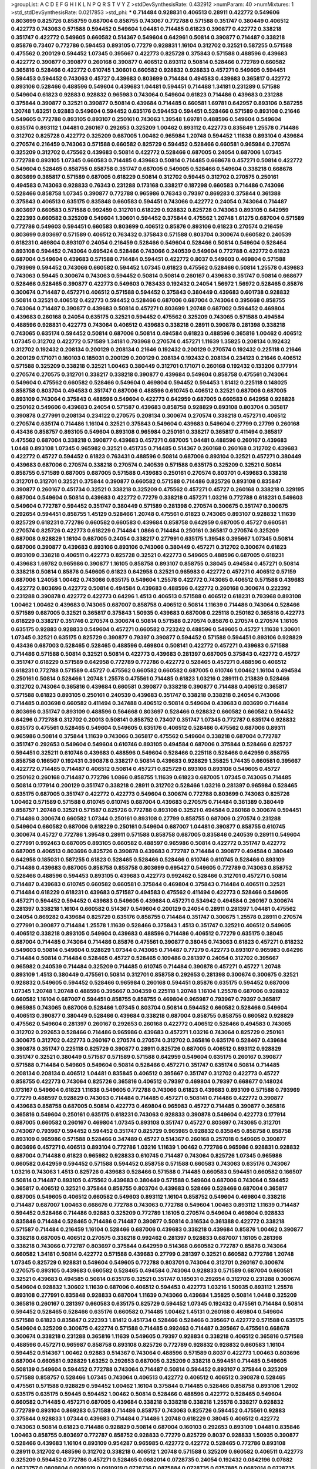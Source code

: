 >groupList:
A C D E F G H I K L
N P Q R S T V Y Z 
>stdDevSynthesisRate:
0.432912 
>numParam:
40
>numMixtures:
1
>std_stdDevSynthesisRate:
0.0217853
>std_phi:
***
0.714484 0.928831 0.406513 0.28911 0.422772 0.549606 0.803699 0.825726 0.858759 0.687004
0.858755 0.743067 0.772788 0.571588 0.351747 0.380449 0.406512 0.422773 0.743063 0.571588
0.594452 0.549604 1.04481 0.714485 0.61823 0.390877 0.422772 0.338218 0.351747 0.422772
0.549605 0.660582 0.514367 0.549604 0.642961 0.50814 0.390877 0.714487 0.338218 0.85876
0.73407 0.772786 0.594453 0.893105 0.77279 0.928831 1.16104 0.312702 0.32521 0.587255
0.571588 0.475562 0.200129 0.594452 1.07345 0.395667 0.422773 0.825728 0.375843 0.571588
0.488596 0.439683 0.422772 0.390877 0.390877 0.260168 0.390877 0.406512 0.893112 0.50814
0.528466 0.772789 0.660582 0.365816 0.528466 0.422772 0.610745 1.30601 0.660582 0.928832
0.928833 0.457271 0.549605 0.594451 0.594453 0.594452 0.743063 0.45727 0.439683 0.803699
0.714484 0.494583 0.439683 0.365817 0.422772 0.893106 0.528466 0.488596 0.549604 0.439683
1.04481 0.594451 0.714488 1.34181 0.231289 0.571588 0.549604 0.61823 0.92883 0.928832
0.965983 0.743064 0.549604 0.61823 0.714486 0.439683 0.231288 0.375844 0.390877 0.32521
0.390877 0.50814 0.439684 0.714485 0.660581 1.69781 0.642957 0.893106 0.587255 1.20748
1.63251 0.92883 0.549604 0.594452 0.635176 0.594453 0.594451 0.528466 0.571589 0.893108
0.21646 0.549605 0.772788 0.893105 0.893107 0.250161 0.743063 1.39548 1.69781 0.488596
0.549604 0.549604 0.635174 0.893112 1.04481 0.260167 0.292653 0.325209 1.00462 0.893112
0.422773 0.835849 1.25578 0.714486 0.312702 0.825728 0.422772 0.325209 0.687005 1.00462
0.965984 1.20748 0.594452 1.11638 0.893104 0.439684 0.270574 0.216459 0.743063 0.571588
0.660582 0.825729 0.594452 0.528466 0.660581 0.965984 0.270574 0.325209 0.312702 0.475562
0.439683 0.50814 0.422772 0.528466 0.687005 0.24054 0.687006 1.07345 0.772788 0.893105
1.07345 0.660583 0.714485 0.439683 0.50814 0.714485 0.668678 0.457271 0.50814 0.422772
0.549604 0.528465 0.858755 0.858758 0.351747 0.687005 0.549605 0.528466 0.549604 0.338218
0.668678 0.803699 0.365817 0.571589 0.687005 0.618229 0.50814 0.312702 0.59445 0.312702
0.270575 0.250161 0.494583 0.743063 0.928833 0.76343 0.231288 0.173168 0.338217 0.187298
0.660583 0.714486 0.743066 0.528466 0.858758 1.07345 0.390877 0.772788 0.965986 0.76343
0.79397 0.869283 0.375844 0.361388 0.375843 0.406513 0.635175 0.835848 0.660583 0.594451
0.743066 0.422772 0.24054 0.743064 0.714487 0.803697 0.660583 0.571588 0.992459 0.312701
0.618229 0.928832 0.825728 0.743063 0.893105 0.642959 0.222393 0.660582 0.325209 0.549604
1.30601 0.594452 0.375844 0.475562 1.20748 1.61275 0.687004 0.571589 0.772786 0.549603
0.594451 0.660583 0.803699 0.406512 0.85876 0.893106 0.61823 0.270574 0.216459 0.803699
0.803697 0.571589 0.406512 0.763432 0.375843 0.571588 0.803704 0.300674 0.660582 0.240539
0.618231 0.469804 0.893107 0.24054 0.216459 0.528466 0.549604 0.528466 0.50814 0.549604
0.528464 0.893108 0.594452 0.743064 0.695424 0.528466 0.743066 0.240539 0.549604 0.772788
0.422772 0.61823 0.687004 0.549604 0.439683 0.571588 0.714484 0.594451 0.422772 0.8037
0.549603 0.469804 0.571588 0.793969 0.594452 0.743066 0.660582 0.594452 1.07345 0.61823
0.475562 0.528466 0.50814 1.25578 0.439683 0.743063 0.59445 0.300674 0.743063 0.594452
0.50814 0.50814 0.260167 0.439683 0.351747 0.50814 0.668677 0.528466 0.528465 0.390877
0.422773 0.549603 0.763433 0.192432 0.24054 1.56972 1.56972 0.528465 0.85876 0.300674
0.714487 0.457271 0.406512 0.571588 0.594452 0.375843 0.380449 0.439683 0.601738 0.928832
0.50814 0.32521 0.406512 0.422773 0.594452 0.528466 0.687006 0.687004 0.743064 0.395668
0.858755 0.743064 0.714487 0.390877 0.439683 0.50814 0.457271 0.803699 1.20748 0.687002
0.594452 0.469804 0.439683 0.260168 0.24054 0.635175 0.32521 0.594452 0.475562 0.325209
0.743065 0.571588 0.494584 0.488596 0.928831 0.422773 0.743064 0.406512 0.439683 0.338218
0.28911 0.390878 0.281398 0.338218 0.743065 0.635174 0.594452 0.50814 0.687006 0.50814
0.494584 0.61823 0.488596 0.365816 1.00462 0.406512 1.07345 0.312702 0.422772 0.571589
1.34181 0.793968 0.270574 0.457271 1.11639 1.35825 0.208134 0.192432 0.312702 0.192432
0.208134 0.200129 0.208134 0.21646 0.192432 0.200129 0.270574 0.192432 0.225118 0.21646
0.200129 0.171071 0.160103 0.185031 0.200129 0.200129 0.208134 0.192432 0.208134 0.234123
0.21646 0.406512 0.571588 0.325209 0.338218 0.32521 1.00463 0.380449 0.312701 0.171071
0.260168 0.192432 0.133206 0.177914 0.270574 0.270575 0.312701 0.338217 0.338218 0.390877
0.439684 0.549604 0.858758 0.475561 0.743064 0.549604 0.475562 0.660582 0.528466 0.549604
0.469804 0.594452 0.594453 1.81412 0.225118 0.148025 0.858758 0.803704 0.494583 0.351747
0.687006 0.488596 0.610745 0.406512 0.32521 0.687006 0.687005 0.893109 0.743064 0.375843
0.488596 0.549604 0.422773 0.642959 0.687005 0.660583 0.642958 0.928828 0.250162 0.549606
0.439683 0.24054 0.571587 0.439683 0.858758 0.928829 0.893108 0.803704 0.365817 0.390878
0.277991 0.208134 0.234122 0.270575 0.208134 0.300674 0.270574 0.338218 0.457271 0.406512
0.270574 0.635174 0.714486 1.16104 0.32521 0.375843 0.549604 0.439683 0.549604 0.27799
0.27799 0.260168 0.43436 0.858757 0.893105 0.549604 0.893108 0.965984 0.250161 0.338217
0.365817 0.411494 0.365817 0.475562 0.687004 0.338218 0.390877 0.439683 0.457271 0.687005
1.04481 0.488596 0.260167 0.439683 1.0448 0.893108 1.07345 0.965982 0.32521 0.451735
0.714485 0.514367 0.260168 0.260168 0.312702 0.439683 0.422772 0.45727 0.594452 0.61823
0.763431 0.488596 0.50814 0.687006 0.893104 0.32521 0.457271 0.380449 0.439683 0.687006
0.270574 0.338218 0.270574 0.240539 0.571588 0.635175 0.325209 0.32521 0.50814 0.858755
0.571589 0.687005 0.687005 0.571588 0.439683 0.250161 0.270574 0.803701 0.439683 0.338218
0.312701 0.312701 0.32521 0.375844 0.390877 0.660582 0.571588 0.714486 0.825726 0.893108
0.835847 0.390877 0.260167 0.451734 0.32521 0.338218 0.325209 0.475562 0.457271 0.45727
0.260168 0.338218 0.329195 0.687004 0.549604 0.50814 0.439683 0.422772 0.77279 0.338218
0.457271 1.03216 0.772788 0.618231 0.549603 0.549604 0.772787 0.594452 0.351747 0.380449
0.571589 0.281398 0.270574 0.300675 0.351747 0.300675 0.292654 0.594451 0.858755 1.45129
0.528466 1.20748 0.475561 0.61823 0.743065 0.893107 0.928832 1.11639 0.825729 0.618231
0.772786 0.660582 0.660583 0.439684 0.858758 0.642959 0.687005 0.45727 0.660581 0.270574
0.825726 0.422773 0.618229 0.714484 1.0866 0.714484 0.250161 0.365817 0.270574 0.325209
0.687008 0.928829 1.16104 0.687005 0.24054 0.338217 0.277991 0.635175 1.39548 0.395667
1.07345 0.50814 0.687006 0.390877 0.439683 0.893106 0.893106 0.743066 0.380449 0.457271
0.312702 0.300674 0.61823 0.893109 0.338218 0.406511 0.422773 0.825728 0.32521 0.422773
0.549605 0.488596 0.687005 0.618231 0.439683 1.69782 0.965986 0.390877 1.16105 0.858758
0.893107 0.858755 0.38045 0.494584 0.457271 0.50814 0.338218 0.50814 0.85876 0.549605
0.61823 0.642958 0.32521 0.965983 0.422772 0.457271 0.406512 0.57159 0.687006 1.24058
1.00462 0.743066 0.635175 0.549604 1.25578 0.422772 0.743065 0.406512 0.571588 0.439683
0.422772 0.803696 0.422772 0.50814 0.494584 0.439683 0.488596 0.422772 0.260168 0.300674
0.222392 0.231288 0.390878 0.422772 0.422773 0.64296 1.4513 0.406513 0.571588 0.406512
0.618231 0.793968 0.893108 1.00462 1.00462 0.439683 0.743065 0.687007 0.858758 0.406512
0.50814 1.11639 0.714486 0.743064 0.528466 0.571589 0.687005 0.32521 0.365817 0.375843
1.50935 0.439683 0.687006 0.225118 0.250162 0.365816 0.422773 0.618229 0.338217 0.351746
0.270574 0.300674 0.50814 0.571588 0.270574 0.85876 0.270574 0.270574 1.16105 0.635175
0.92883 0.928833 0.549604 0.457271 0.660582 0.723242 0.488596 0.549605 0.45727 1.11638
1.30601 1.07345 0.32521 0.635175 0.825729 0.390877 0.79397 0.390877 0.594452 0.571588
0.594451 0.893106 0.928829 0.43436 0.687003 0.528465 0.528465 0.488596 0.469804 0.508141
0.422772 0.457271 0.439683 0.571588 0.714486 0.571588 0.50814 0.32521 0.50814 0.422773
0.439683 0.281397 0.687005 0.375843 0.422772 0.45727 0.351747 0.618229 0.571589 0.642958
0.772789 0.772786 0.422772 0.528465 0.457271 0.488596 0.406512 0.618231 0.772788 0.571589
0.45727 0.475562 0.660582 0.660582 0.687005 0.610746 1.00462 1.16104 0.494584 0.250161
0.50814 0.528466 1.20748 1.25578 0.475561 0.714485 0.61823 1.03216 0.289111 0.213839
0.528466 0.312702 0.743064 0.365816 0.439684 0.660581 0.390877 0.338218 0.390877 0.714488
0.406512 0.365817 0.571588 0.61823 0.893105 0.250161 0.240539 0.439683 0.351747 0.338218
0.338218 0.24054 0.743066 0.714485 0.803698 0.660582 0.411494 0.347488 0.406512 0.50814
0.549604 0.439683 0.803699 0.714484 0.803696 0.351747 0.893109 0.488596 0.564668 0.803697
0.528466 0.928832 0.660582 0.660582 0.594452 0.64296 0.772788 0.312702 0.20013 0.508141
0.858752 0.73407 0.351747 1.07345 0.772787 0.635174 0.928832 0.635173 0.475561 0.528465
0.549604 0.549605 0.635176 0.406512 0.528466 0.475562 0.687006 0.89311 0.965986 0.50814
0.375844 1.11639 0.743066 0.365817 0.475562 0.549604 0.338218 0.687004 0.772787 0.351747
0.292653 0.549604 0.549604 0.610746 0.893105 0.494584 0.687006 0.375844 0.528466 0.825727
0.594451 0.325211 0.610746 0.439683 0.488596 0.549604 0.528466 0.225118 0.528466 0.642959
0.858755 0.858758 0.166507 0.192431 0.390878 0.338217 0.50814 0.439683 0.928829 1.35825
1.74435 0.660581 0.395667 0.422772 0.714485 0.714487 0.406512 0.50814 0.457271 0.825729
0.893106 0.893108 0.549605 0.45727 0.250162 0.260168 0.714487 0.772786 1.0866 0.858755
1.11639 0.61823 0.687005 1.07345 0.743065 0.714485 0.50814 0.177914 0.200129 0.351747
0.338218 0.28911 0.312702 0.528466 1.03216 0.281397 0.965984 0.528465 0.635175 0.687005
0.351747 0.422772 0.422773 0.549604 0.300674 0.772788 0.803699 0.743063 0.825726 1.00462
0.571589 0.571588 0.610745 0.610745 0.687004 0.439683 0.270575 0.714484 0.361389 0.380449
0.858757 1.20748 0.32521 0.571587 0.825726 0.772788 0.893108 0.32521 0.494584 0.260168
0.300674 0.594451 0.714486 0.300674 0.660582 1.07344 0.250161 0.893108 0.27799 0.858755
0.687006 0.270574 0.231288 0.549604 0.660582 0.687006 0.618229 0.250161 0.549604 0.687007
1.04481 0.390877 0.858755 0.610745 0.300674 0.45727 0.772786 1.39548 0.28911 0.571588
0.858758 0.687005 0.835846 0.240539 0.28911 0.549604 0.277991 0.992463 0.687005 0.893105
0.660582 0.488597 0.965986 0.50814 0.422772 0.351747 0.422772 0.687005 0.406513 0.803696
0.825726 0.390878 0.439683 0.772787 0.714484 0.390877 0.494584 0.380449 0.642958 0.185031
0.587255 0.61823 0.528465 0.528466 0.528466 0.610746 0.610745 0.528466 0.893109 0.714486
0.439683 0.687005 0.858758 0.858758 0.803699 0.695427 0.549605 0.772789 0.743063 0.858752
0.528466 0.488596 0.594453 0.893105 0.439683 0.422773 0.992462 0.528466 0.312701 0.457271
0.50814 0.714487 0.439683 0.610745 0.660582 0.660581 0.375844 0.469804 0.375843 0.714484
0.406511 0.32521 0.714484 0.618229 0.618231 0.439683 0.571587 0.494583 0.475562 0.411494
0.422773 0.528466 0.549605 0.457271 0.594452 0.594452 0.439683 0.549605 0.439684 0.457271
0.534942 0.494584 0.260167 0.300674 0.281397 0.338218 1.16104 0.660582 0.514367 0.549604
0.200129 0.24054 0.28911 0.281397 1.04481 0.475562 0.24054 0.869282 0.439684 0.825729
0.635176 0.858755 0.714484 0.351747 0.300675 1.25578 0.28911 0.270574 0.277991 0.390877
0.714484 1.25578 1.11639 0.528466 0.375843 1.4513 0.351747 0.32521 0.406512 0.549605
0.406512 0.338218 0.893105 0.549604 0.439683 0.488596 0.714486 0.406512 0.77279 0.635175
0.38045 0.687004 0.714485 0.743064 0.714486 0.85876 0.475561 0.390877 0.38045 0.743063
0.61823 0.457271 0.618232 0.549603 0.50814 0.549604 0.928829 1.07344 0.743065 0.714487
0.77279 0.422773 0.893107 0.965983 0.64296 0.714484 0.50814 0.714484 0.528465 0.45727
0.528465 0.109486 0.281397 0.24054 0.312702 0.395667 0.965982 0.240539 0.714484 0.325209
0.714485 0.610745 0.714484 0.390878 0.457271 0.45727 1.20748 0.893109 1.4513 0.380449
0.475561 0.50814 0.312701 0.858758 0.292653 0.281398 0.300674 0.300675 0.32521 0.928832
0.549605 0.594452 0.528466 0.965984 0.260168 0.594451 0.85876 0.635175 0.594452 0.687006
1.07345 1.20748 1.20748 0.488596 0.395667 0.304359 0.225118 1.20748 1.16104 1.25578
0.687006 0.928832 0.660582 1.16104 0.687007 0.594451 0.858755 0.858755 0.469804 0.965987
0.793967 0.79397 0.365817 0.965985 0.743065 0.687006 0.528466 1.07345 0.803704 0.50814
0.594452 0.660582 0.528466 0.549604 0.406513 0.390877 0.380449 0.528466 0.439684 0.338218
0.687004 0.858755 0.858755 0.660582 0.928829 0.475562 0.549604 0.281397 0.260167 0.292653
0.260168 0.422772 0.406512 0.528466 0.494583 0.743065 0.312702 0.292653 0.528466 0.714486
0.965986 0.439683 0.457271 1.03216 0.743064 0.825729 0.250161 0.300675 0.312702 0.422773
0.260167 0.270574 0.270574 0.312702 0.365816 0.635176 0.528467 0.439684 0.390878 0.351747
0.225118 0.825729 0.390877 0.28911 0.825726 0.687005 0.406512 0.893112 0.928829 0.351747
0.32521 0.380449 0.571587 0.571589 0.571588 0.642959 0.549604 0.635175 0.260167 0.390877
0.571588 0.714484 0.549605 0.549604 0.50814 0.528466 0.457271 0.351747 0.635174 0.50814
0.714485 0.208134 0.208134 0.406512 1.04481 0.835845 0.406512 0.395667 0.351747 0.312702
0.422773 0.45727 0.858755 0.422773 0.743064 0.825726 0.365816 0.406512 0.79397 0.469804
0.79397 0.668677 0.148024 0.173167 0.549604 0.61823 1.11638 0.549605 0.772788 0.743066
0.61823 0.439683 0.893109 0.571588 0.793969 0.77279 0.488597 0.928829 0.743063 0.714484
0.714485 0.457271 0.508141 0.714486 0.422772 0.390877 0.439683 0.858758 0.687005 0.50814
0.422773 0.469804 0.965983 0.45727 0.714485 0.390877 0.365816 0.365816 0.549604 0.250161
0.635175 0.618231 0.743063 0.928833 0.390878 0.549604 0.422773 0.177914 0.687005 0.660582
0.260167 0.469804 1.07345 0.893108 0.351747 0.45727 0.803697 0.743065 0.312701 0.743067
0.793967 0.594452 0.594452 0.351747 0.825729 0.965985 0.928832 0.835845 0.858758 0.858758
0.893109 0.965986 0.571588 0.528466 0.347489 0.45727 0.514367 0.260168 0.257018 0.549605
0.390877 0.803696 0.457271 0.406513 0.893104 0.772786 1.03216 1.11639 1.00462 0.772786
0.965986 0.928831 0.928832 0.687004 0.714488 0.61823 0.965982 0.928833 0.610745 0.714487
0.743064 0.825726 1.07345 0.965986 0.660582 0.642959 0.594452 0.571588 0.594452 0.858758
0.571588 0.660583 0.743063 0.635176 0.743067 1.03216 0.743063 1.4513 0.825726 0.439683
0.528466 0.571588 0.714485 0.660583 0.594451 0.660582 0.166507 0.50814 0.714487 0.893105
0.475562 0.439683 0.380449 0.571588 0.549604 0.687006 0.743064 0.594452 0.365817 0.406512
0.32521 0.375844 0.858755 0.803704 0.439683 0.528466 0.528466 0.687004 0.365817 0.687005
0.549605 0.406512 0.660582 0.549603 0.893112 1.16104 0.858752 0.549604 0.469804 0.338218
0.714487 0.687007 1.00463 0.668676 0.772788 0.743063 0.772788 0.549604 1.00463 0.893112
1.11639 0.714487 0.594452 0.528466 0.714486 0.92883 0.325209 0.772789 1.16105 0.270574
0.549604 0.469804 0.928833 0.835846 0.714484 0.528465 0.714486 0.714487 0.390877 0.50814
0.316534 0.361388 0.422772 0.338218 0.571587 0.714484 0.216459 1.16104 0.528466 0.687006
0.439683 0.338218 0.439684 0.85876 1.00462 0.390877 0.338218 0.687005 0.406512 0.270575
0.338218 0.992462 0.281397 0.928833 0.687007 1.16105 0.281398 0.338218 0.743066 0.772787
0.803697 0.375844 0.642959 0.514368 0.660582 0.772787 0.85876 0.743064 0.660582 1.34181
0.50814 0.422772 0.571588 0.439683 0.27799 0.281397 0.32521 0.660582 0.772786 1.20748
1.07345 0.825729 0.928831 0.549604 0.549605 0.772788 0.803701 0.743064 0.312701 0.260167
0.300674 0.270575 0.893105 0.439683 0.660582 0.528465 0.494584 0.743064 0.928833 0.571589
0.687004 0.660581 0.32521 0.439683 0.494585 0.50814 0.635176 0.32521 0.351747 0.185031
0.292654 0.312702 0.231288 0.300674 0.549604 0.928832 1.30602 1.11639 0.687006 0.406512
0.594453 0.422773 1.03216 1.50935 0.893112 1.25578 0.893108 0.277991 0.835848 0.928833
0.687004 1.11639 0.743066 0.439684 1.35825 0.50814 1.0448 0.325209 0.365816 0.260167
0.281397 0.660583 0.635175 0.825729 0.594452 1.07345 0.192432 0.475561 0.714484 0.50814
0.594452 0.528465 0.528466 0.635176 0.660582 0.714485 1.00462 1.45131 0.260168 0.469804
0.549604 0.571588 0.61823 0.835847 0.222393 1.81412 0.451734 0.528466 0.528466 0.395667
0.422772 0.571588 0.635175 0.549604 0.325209 0.300675 0.422774 0.571588 0.714485 0.992463
0.714487 0.395667 0.475561 0.668678 0.300674 0.338218 0.231288 0.365816 1.11639 0.549605
0.79397 0.928834 0.338218 0.406512 0.365816 0.571588 0.488596 0.457271 0.965987 0.858758
0.893108 0.825726 0.772789 0.928832 0.928832 0.660583 1.16104 0.594452 0.514367 1.00462
0.92883 0.514367 0.743064 0.488596 0.571589 0.8037 0.422773 1.00463 0.803696 0.687004
0.660581 0.928829 1.63252 0.292653 0.687005 0.325209 0.338218 0.594451 0.714485 0.549605
0.508139 0.549604 0.594452 0.772788 0.743064 0.714487 0.50814 0.594452 0.893107 0.375844
0.325209 0.571588 0.858757 0.528466 1.07345 0.743064 0.406513 0.422772 0.406512 0.406512
0.390878 0.528465 0.475561 0.571588 0.928829 0.594452 1.00462 1.16104 0.375844 0.714485
0.528466 0.858758 0.893106 1.2902 0.635175 0.635175 0.59445 0.594452 1.00462 0.50814
0.528466 0.488596 0.422772 0.528465 0.549604 0.660582 0.714485 0.457271 0.687005 0.439684
0.338218 0.338218 0.338218 1.25578 0.338217 0.928832 0.772789 0.893104 0.869283 0.571588
0.714486 0.858757 0.743063 0.825726 0.594452 0.475561 0.92883 0.375844 0.928833 1.07344
0.439683 0.714484 0.714486 1.20748 0.618229 0.38045 0.406512 0.422772 0.743063 0.50814
0.61823 0.714486 0.928829 0.50814 0.687004 0.160103 0.292653 0.893109 1.04481 0.835846
1.00463 0.858755 0.803697 0.772787 0.858752 0.928833 0.77279 0.825729 0.8037 0.928833
1.50935 0.390877 0.528466 0.439683 1.16104 0.893109 0.954287 0.965985 0.422772 0.422772
0.528465 0.772786 0.893108 0.28911 0.312702 0.488596 0.312702 0.338218 0.406512 1.20748
0.571588 0.325209 0.660582 0.406511 0.422773 0.325209 0.594452 0.772786 0.457271 0.528465
0.0682014 0.0728735 0.24054 0.192432 0.0842196 0.07882 0.0673757 0.0809804 0.0910919 0.0910919
0.0728736 0.0875884 0.0728735 0.0757885 0.0682014 0.0728735 0.772786 0.469804 0.528465 0.660583
0.289111 0.422772 0.365817 0.439683 0.300675 0.928832 1.20748 0.200129 0.216459 0.267298
0.192432 0.173168 0.208134 0.250161 0.32521 0.200129 0.200129 0.166507 0.200128 0.173168
0.225118 0.772787 0.743064 0.928832 0.445072 0.312701 0.406512 0.32521 0.422772 0.571589
0.965987 0.571589 0.281397 0.594452 0.743064 0.234123 1.81412 0.858758 1.0448 1.11638
1.11639 0.277991 0.351747 0.338217 0.338217 0.270574 1.50935 0.406512 0.406512 0.422773
0.439684 0.390877 0.439684 0.118419 0.260167 0.177914 0.231288 0.192432 0.260168 0.177914
0.660582 0.406513 0.549606 0.365817 0.351747 0.660582 0.793968 0.406512 0.32521 0.457271
0.312702 0.375843 0.277991 0.660582 1.03216 0.549605 0.50814 0.439683 0.571588 0.571589
0.24054 0.300674 0.338218 0.351747 0.270574 0.338218 0.45727 0.714485 0.406512 0.528465
0.642959 0.406512 0.635175 0.803704 0.825729 0.858755 0.300674 0.928833 1.00462 0.858757
0.406513 0.743066 1.56972 1.11639 1.0866 1.50935 0.660582 0.687004 0.660582 0.494584
0.642958 0.475561 0.457271 0.488596 0.594452 0.77279 0.571588 0.549604 0.825726 0.260168
0.858758 0.714488 0.687004 0.61823 0.469804 0.549605 0.270574 0.281398 0.528466 0.528464
0.514367 0.594451 0.549604 0.422774 0.260167 0.714484 0.610745 0.635174 0.549604 0.390877
0.406512 0.50814 0.687006 0.549604 0.488596 0.439684 0.439683 0.439683 0.793968 0.338217
0.635175 0.390878 0.743065 0.803704 0.803697 0.83585 1.07345 0.803698 0.549605 0.160103
0.222392 0.216459 0.192432 0.200129 0.200129 0.192432 0.24054 0.192432 0.192432 0.250161
0.292653 0.714484 0.687007 0.64296 0.835847 0.38045 0.422773 0.45727 0.514367 0.422773
0.965987 0.365817 0.338218 0.406513 0.351747 0.457271 0.390877 0.390877 0.338218 0.422772
0.475562 0.50814 0.687006 0.338218 0.380449 1.07345 1.16104 1.20748 0.439683 0.594452
0.300675 0.338218 0.714485 0.222393 0.312702 0.571588 0.390877 0.528465 0.457271 0.687005
0.549604 0.594452 0.714486 0.549604 0.50814 0.714484 0.858757 0.687004 0.928833 0.177914
0.166507 0.270574 0.160103 0.825728 0.793967 0.439683 0.714484 1.56972 0.793967 0.965984
1.07345 0.893109 0.743063 0.687007 0.642957 0.743066 0.928832 0.300674 0.32521 0.312701
0.714484 0.422773 0.571589 0.571588 0.743066 0.714486 0.660583 0.772787 0.660583 0.549603
0.270574 0.270574 0.642958 0.743064 0.439683 0.312702 0.365817 0.338218 0.439683 0.292653
0.338218 0.365816 0.439683 0.270574 0.304359 0.351747 0.439683 0.312702 0.338218 0.351747
0.351747 0.494584 0.422772 0.395668 0.475562 0.571589 0.635175 0.270574 0.928829 0.714486
0.660582 0.660582 0.571587 0.61823 0.216459 0.267299 0.325209 0.18503 0.743063 0.406512
0.457271 0.714487 0.45727 0.380449 0.380449 0.714484 0.469804 0.893105 1.16104 0.312701
0.488596 0.660582 0.965984 0.270574 0.260167 0.714487 0.365817 0.422772 0.427954 0.361388
0.714485 1.07345 0.61823 0.687007 0.61823 0.406512 0.338218 0.475561 0.85876 0.660583
1.20748 0.714487 0.965983 1.04481 0.406512 0.494584 0.594452 0.21646 0.928832 1.07345
1.03216 0.893112 1.07345 0.965982 0.928833 1.0448 1.04481 0.928832 1.07345 1.25578
0.312702 0.312702 0.32521 0.222392 0.32521 1.16105 0.528466 0.528465 0.594452 0.61823
0.928829 0.714484 0.59445 0.893109 0.618229 0.594452 0.687004 0.32521 0.390877 0.422773
0.687007 0.240539 0.260168 0.50814 0.260167 0.231288 0.338218 0.528466 0.571589 0.488596
0.406512 0.45727 0.965984 0.338218 0.45727 0.618229 0.281397 0.687006 0.635175 0.61823
0.743064 0.571588 0.85876 0.743066 0.660584 0.743065 0.660582 0.549605 0.772789 1.34181
0.928832 1.11638 0.772786 0.714484 0.594452 0.549603 0.743067 0.687006 0.687007 0.312702
0.514368 0.549604 0.406512 0.439683 0.687005 0.79397 0.858754 0.225118 0.928829 0.549605
0.660582 1.56972 0.687005 0.71449 0.312702 0.338218 0.300675 0.277991 1.61275 0.687006
0.528466 0.50814 0.50814 0.351746 0.457271 0.457271 0.594452 0.714485 0.571588 0.858758
0.528466 0.594452 0.660582 0.50814 0.342363 0.439683 0.475561 0.439684 0.618228 0.375844
0.893108 0.928832 0.549604 0.965982 0.635176 0.687005 0.457271 0.390877 0.549604 0.300675
0.216459 0.338217 0.50814 0.965982 0.618229 0.439683 0.858757 0.200129 0.549604 0.642959
0.325209 0.528466 0.406511 0.406512 0.549603 0.469804 0.422772 0.488596 0.166507 0.375844
0.225118 0.825729 0.338218 0.365816 0.281398 0.375844 0.439683 0.390877 0.635176 0.660582
0.528466 0.772788 0.635175 0.687006 0.50814 0.594452 0.439684 0.528466 0.45727 0.571587
0.660582 0.439683 0.528466 0.571588 0.714484 0.549605 0.439683 0.610745 0.338218 0.216459
0.216459 0.743064 0.965984 1.4513 0.50814 0.439683 0.380449 0.571587 0.858755 0.38045
0.858755 0.28911 0.250162 0.893107 0.457271 0.375843 0.571589 0.893107 0.528466 0.83585
0.475562 0.422772 0.549604 0.338218 0.208134 0.406512 0.281397 0.250161 0.312702 0.528466
0.594453 0.277991 0.351747 0.27799 0.338218 0.390878 0.361388 0.338218 0.422772 0.965986
0.422772 0.406512 0.571588 0.351747 0.390877 0.375844 0.365816 0.325211 0.965987 0.803698
0.549605 0.549605 0.422772 0.610745 0.549604 0.687004 0.439684 0.488596 0.835846 0.375843
0.803697 0.893102 0.528466 0.390877 0.439683 0.380449 0.422772 0.406512 0.803702 0.772789
0.32521 0.439683 0.439684 0.338218 0.618229 0.422773 0.338218 0.28911 0.338218 0.488597
0.660582 0.457271 0.50814 0.528465 0.528466 0.743066 0.439683 0.642958 0.50814 0.635175
0.549606 0.772787 0.893105 0.610745 0.85876 0.858758 0.825728 0.660581 0.292654 0.380449
0.475562 0.594452 0.338218 0.488596 0.277991 0.390877 0.380449 0.687004 0.439683 0.549604
0.390877 0.594453 0.451734 0.375844 0.406512 0.164492 0.231288 0.32521 0.549604 0.660581
0.50814 0.714486 0.965985 0.469804 0.457271 0.260168 0.406512 0.406513 0.406512 0.281398
0.793969 0.312702 1.16104 0.893109 0.893104 0.45727 0.304359 0.406512 0.325209 0.687005
0.166508 0.365817 0.390877 0.32521 0.439683 0.270575 0.312702 0.28911 0.668677 0.858752
0.390877 0.406512 0.312701 0.361388 0.375843 0.422772 0.32521 0.714485 0.714485 0.312701
0.439683 0.45727 0.45727 0.594453 0.549605 0.338218 0.406512 0.594452 0.406512 0.687006
0.494584 0.475562 0.928829 0.772787 0.763433 0.61823 1.07345 0.571588 0.928833 0.660583
0.687004 0.549604 0.893108 0.858755 0.858755 0.893105 0.528466 0.793967 0.714486 1.41258
1.04481 1.07345 0.200129 0.714487 0.714485 0.660582 0.687005 0.687006 0.714485 0.488597
0.635175 0.660581 0.61823 0.488596 0.50814 0.312701 0.928831 0.687005 0.61823 0.714486
0.660582 0.73407 0.714484 0.743067 0.365817 0.153946 0.50814 0.660582 0.660581 0.893108
1.11639 0.893112 1.16104 0.50814 0.549604 0.375843 0.406512 0.528465 0.528466 0.494584
0.594452 0.772786 0.406512 0.469804 0.660582 1.11639 1.11638 0.457271 0.457271 0.549604
0.50814 0.571588 0.38045 1.0448 0.893105 0.743063 0.61823 1.16105 1.30601 0.488596
0.422772 1.07345 0.475562 0.528465 0.714484 0.660582 0.365816 0.457271 0.514367 0.642961
0.475562 0.743065 0.635174 0.390877 0.660582 0.594452 0.61823 0.772787 0.635175 0.488596
0.406512 0.50814 0.439683 0.635174 0.594452 0.528466 0.571588 0.660582 1.20748 0.743065
0.660582 0.61823 1.07345 1.39548 0.772788 0.687007 0.928832 0.92883 0.743063 1.00462
0.594452 0.893107 0.743065 0.594452 0.687005 0.743063 0.494584 0.594452 0.965983 0.92883
0.642958 0.528465 1.20748 1.11638 1.07344 0.50814 0.635175 0.300675 0.422772 0.406512
0.439683 0.439683 0.549604 0.338218 0.260168 0.325209 1.00462 0.549604 0.475562 0.594452
0.422772 0.965983 0.528466 0.743065 0.347489 0.772788 0.825726 0.893105 1.00462 0.380449
0.549604 0.594454 0.475561 0.714486 0.338218 0.475562 0.422772 0.475561 0.50814 0.439683
0.338217 0.390877 0.375843 0.475561 0.618229 0.687005 0.772789 0.835846 0.365817 0.687005
0.893106 0.469804 0.635175 0.260167 0.260168 0.281398 0.250161 0.528465 0.549605 0.92883
0.893106 0.660581 0.457271 0.687004 0.571588 0.571588 0.422772 0.457271 0.64296 0.439683
0.390877 0.375843 0.610745 0.893112 0.494584 0.772788 0.528466 0.528466 0.422773 0.528466
0.528467 0.488596 0.32521 0.803698 0.825726 0.825728 0.406512 0.281397 0.300674 0.300675
0.300675 0.300675 0.763433 0.660582 0.858757 0.422772 0.549604 0.660582 0.549604 0.549605
0.660582 0.594452 0.549605 0.743065 1.11639 0.743063 0.714484 0.714487 0.594452 0.338217
0.660582 0.714484 0.270574 0.270575 0.208134 0.390877 0.743064 0.594453 0.439684 0.549605
0.395667 0.8037 0.300674 0.660583 0.893109 0.635176 1.04481 0.743067 1.25578 0.475561
0.528466 0.549605 0.32521 1.00462 0.549604 0.61823 0.422772 0.571588 0.312702 0.351746
0.965982 0.439683 0.571588 0.893106 0.549604 0.904052 1.25578 1.07345 0.965984 0.687006
0.635176 0.83585 0.528466 0.571588 0.250162 0.277991 0.642958 0.514367 0.28911 0.351747
0.231289 0.231289 0.488596 0.549604 0.743065 0.743064 0.893105 0.743065 0.660582 0.92883
0.77279 0.549605 0.528466 0.390877 0.406512 0.714486 0.660583 0.312702 0.45727 0.351747
0.32521 0.351747 0.365817 0.338218 0.772789 0.281398 0.300674 0.304359 0.250161 0.250162
0.893108 0.743065 0.772788 0.225118 0.270574 0.92883 0.992462 1.04481 1.11639 0.660583
0.549604 0.687006 1.20748 0.803697 1.11638 0.300675 0.422772 0.375843 0.422773 1.11639
0.928831 0.488596 1.11639 1.34181 0.32521 0.406513 0.475561 0.365816 0.390877 0.457271
0.893105 0.166507 0.250162 0.858755 0.687005 0.803699 0.965985 0.549604 0.594452 0.549604
0.528466 0.439683 0.549605 0.635175 0.571589 0.390877 0.528466 0.338218 0.772788 0.549603
0.793967 0.772789 0.571588 0.635175 0.642959 0.300674 0.351747 0.28911 0.351747 0.549604
0.50814 0.92883 0.893102 0.488596 0.743066 0.687006 0.743064 0.375844 0.858752 0.835847
0.571588 0.714486 0.835845 0.772786 0.714484 0.231288 0.260167 0.260168 0.660583 0.687004
0.928831 0.451735 0.312701 0.270574 0.325209 0.406512 0.351747 0.475562 0.594452 0.28911
0.300674 0.351747 0.50814 0.549604 0.772788 0.494583 0.571589 1.03216 0.300674 0.260167
0.260168 0.281397 0.488597 0.772786 0.714484 0.687004 0.714485 0.858758 0.142331 0.148024
0.153945 0.148024 0.166508 0.173168 0.148025 0.153945 0.142331 0.192431 0.142331 0.166507
0.148025 0.171071 0.148024 0.153945 0.144075 0.142331 0.160103 0.142331 0.133206 0.185031
0.594452 0.793968 1.07345 0.422773 0.300674 0.457271 0.45727 0.549604 0.231289 0.260168
0.177914 1.00462 0.439684 0.390877 0.439683 0.422772 0.743063 0.743065 0.549604 0.494584
0.549605 0.488596 0.494584 0.475561 0.50814 0.803699 0.571587 0.395667 0.406512 0.351746
0.439684 0.660582 0.571589 0.260167 0.714484 0.803698 0.571587 1.00462 0.395667 0.380449
0.571588 0.858758 0.571588 0.422772 0.928832 0.457271 0.714484 0.714484 0.642958 0.660581
0.451735 0.406512 1.03216 0.928829 0.571588 0.743065 0.571589 0.528466 0.351747 0.406512
0.338218 0.406512 0.635175 0.772788 0.571588 0.406512 1.07345 0.390877 0.208134 0.457271
0.965984 0.635175 0.488596 0.488596 0.457271 0.406512 0.38045 0.549603 0.439683 0.50814
0.439683 0.549604 0.61823 0.743065 0.714483 0.57159 0.24054 0.351746 0.312702 0.351747
0.406512 0.61823 0.714485 0.549604 0.687004 0.965986 0.475561 0.594452 0.858758 0.714485
0.38045 0.439683 0.571587 0.743065 0.61823 0.549604 0.743064 1.16104 0.32521 0.281397
0.743064 0.714487 0.439683 0.406512 0.50814 0.325209 0.375843 0.300674 0.660582 0.439683
0.351746 0.494584 0.32521 0.635175 0.488596 0.660582 0.763433 0.571588 0.390877 0.439683
0.687005 0.439683 0.928833 0.928829 0.549604 0.300675 0.32521 0.406512 0.406512 0.714484
0.687005 0.594452 0.173167 0.422773 0.406513 0.351747 0.488596 0.858758 0.289111 0.365817
0.549604 0.32521 0.270575 0.300674 0.338217 0.422773 0.687004 0.687006 0.965986 0.687005
0.992463 0.494584 0.300675 0.610745 0.610745 0.422773 0.406513 0.695425 0.528466 0.164492
0.289111 0.803702 0.549605 0.687006 0.594452 0.610745 0.61823 1.00462 0.687005 0.571588
0.375843 1.04481 0.50814 0.338218 0.28911 0.281397 0.21646 0.192432 0.171071 0.192431
0.18503 0.160103 0.171071 0.180094 0.222392 0.177914 0.166507 0.148024 0.177914 0.571589
0.50814 0.270574 0.38045 0.395667 0.422772 0.571588 0.571588 0.528466 0.642959 0.549604
0.422773 0.250162 0.687004 0.594451 0.528466 0.225118 0.772788 0.469804 0.714485 0.571588
0.528466 0.858757 0.687005 0.594453 0.549604 0.549605 0.772787 1.00462 0.406512 0.928832
0.687005 0.803701 0.687005 1.00463 0.76343 1.16104 1.00463 1.00462 1.25578 1.00462
0.222392 0.208134 0.406512 0.772787 0.338218 0.300674 0.803697 0.714484 0.325209 0.549604
0.549604 0.928832 0.825729 0.594452 1.16105 0.928831 1.03216 0.965987 0.92883 0.803701
0.928833 1.00463 0.965986 1.00463 0.528466 0.439683 0.743063 0.893108 0.351746 0.338218
0.361388 1.20748 0.422773 0.192432 0.375844 0.549605 0.660581 0.488596 0.439684 0.571589
0.422772 0.50814 0.743064 0.571588 0.687005 0.439683 0.439684 0.50814 0.714488 1.00463
0.316534 0.208134 0.270575 0.250161 0.61823 0.858755 1.07345 0.714484 1.11638 0.514367
0.50814 0.714484 0.642958 0.687006 0.594452 0.858754 0.965987 0.660582 0.494584 0.594452
0.743063 0.439683 0.338218 0.79397 1.25578 0.250161 0.528466 0.488596 0.965987 0.743066
0.965985 0.858755 0.660581 0.772786 0.893112 0.965986 0.714485 1.16104 0.312701 0.192431
0.469804 0.687007 0.312702 0.488597 0.571587 0.351746 0.893105 0.79397 0.928833 0.571588
0.528465 0.743064 0.365816 0.200129 0.610745 0.488596 0.549604 0.549605 0.534941 0.594454
0.439683 0.422773 0.270574 0.422772 0.281397 0.642959 0.734067 0.61823 0.475562 0.687006
0.687005 0.361388 0.660582 0.528466 0.594452 0.528465 0.571589 0.928832 0.325209 0.250161
0.965985 0.422772 0.422772 0.292653 0.312702 0.338218 0.427954 0.351746 0.270575 0.390878
0.231288 0.24054 0.250161 0.260168 0.687006 1.56972 0.351747 0.351747 0.528465 0.45727
0.772789 0.361388 0.660582 0.743065 0.635175 0.549606 0.772788 0.714484 0.549606 0.714484
0.687004 0.858755 0.772787 0.549603 0.390877 0.965986 0.338218 0.411495 0.338218 0.594452
0.494584 0.687004 0.714487 1.20748 1.20748 1.07345 1.00462 0.803697 0.439684 0.772786
0.38045 0.475562 0.494584 0.50814 0.406512 0.61823 0.50814 0.50814 0.825726 0.406512
0.439683 0.38045 0.439683 0.618229 0.687005 1.16104 0.351747 0.422773 0.365816 0.928832
0.714486 0.50814 0.618231 0.549604 0.406512 0.422772 0.32521 0.743063 0.571588 0.439684
0.549604 0.488597 0.528466 0.375843 0.475562 0.457271 0.893106 1.16104 0.992459 0.390878
1.00463 1.16104 1.11639 0.300674 0.231289 0.375843 0.281398 0.50814 0.32521 0.928829
0.231289 0.514368 0.439683 0.422772 0.549603 0.714486 0.803697 0.635176 0.312702 0.687005
0.422773 0.50814 0.803697 0.660581 0.743065 0.714487 0.457271 0.32521 0.714486 0.772789
0.928828 0.32521 0.743065 0.475562 0.571588 0.660581 1.39548 0.571587 0.571588 0.439683
0.365816 0.549605 0.312701 0.338218 0.338217 0.406512 0.928833 0.240539 0.270575 0.422772
0.714485 0.825729 0.28911 0.928829 0.893105 1.25578 0.660582 0.406512 0.549604 0.260168
0.351746 0.375843 0.714487 0.439683 0.571588 0.594452 0.571588 0.571588 0.571587 0.618229
0.475561 0.488596 0.488596 0.965986 0.772789 0.528466 0.571588 0.528465 0.281398 0.549605
0.571588 0.594452 0.714485 0.610745 0.893108 1.11639 1.88668 0.571589 0.743065 0.635176
0.687004 0.714485 0.660582 0.549604 0.772786 0.231289 0.300674 0.965984 0.50814 0.803696
0.763433 0.772788 0.893105 0.171071 0.312702 0.635175 0.687007 0.406512 0.422773 0.439683
0.743064 0.803698 0.469804 0.45727 0.549604 0.439683 0.928834 0.488596 0.549604 0.390878
0.571588 0.50814 0.475562 0.528466 0.528466 0.772786 0.714485 0.687004 0.772789 1.16105
0.635176 0.422773 0.422773 0.687005 0.571589 0.594452 1.0866 0.50814 0.338218 0.351747
0.312702 0.312702 0.494584 0.893108 0.772786 0.32521 0.928833 0.687006 1.07345 0.772788
0.928832 0.858755 1.04481 0.893108 0.858756 1.03216 0.422772 0.422772 0.494584 0.351747
0.365817 0.338218 0.422772 0.312701 0.32521 0.270574 0.351747 0.803701 1.07344 0.858755
0.965985 0.571588 0.594451 0.270574 0.743067 0.660581 0.422773 0.803699 0.825729 0.660582
1.11639 0.660582 0.390877 0.439683 0.528466 0.549604 0.549604 0.528466 0.365816 0.50814
0.439683 0.451735 0.772787 0.714484 0.351747 1.07345 0.488597 0.714484 0.338217 0.469804
0.231289 0.965982 0.77279 0.965983 0.772787 0.714485 0.528466 0.714484 0.439683 0.57159
0.270575 0.32521 0.300675 0.338218 0.338218 0.549604 0.803698 0.390877 0.687005 0.571589
0.549604 0.549604 0.893108 1.16104 0.50814 0.687005 0.660582 0.469804 0.714485 0.457271
0.965986 0.825726 0.45727 0.893106 0.61823 0.858755 0.32521 0.222393 0.50814 0.427954
0.50814 0.488596 0.457271 0.549604 0.475562 0.439683 0.61823 0.439683 0.642958 0.660582
0.835845 0.660582 0.351746 0.714484 0.571588 0.312702 0.86928 0.422773 0.50814 0.61823
0.858755 0.549604 0.660582 0.660581 0.714487 0.714484 0.660582 0.549604 0.270574 0.45727
0.50814 0.439684 0.439684 0.439683 0.439683 0.422772 0.618229 0.494584 0.594452 0.549604
0.61823 0.660582 0.528465 0.578594 0.714487 0.772787 0.965986 1.11638 0.571588 0.528465
0.375844 0.594453 0.571588 0.439683 1.03216 0.635176 0.928833 0.743064 0.772789 1.16104
0.439683 0.351747 0.38045 0.439684 0.571588 0.488596 0.549604 0.494584 0.571588 0.549604
0.528465 0.549604 0.422773 0.528466 0.549605 0.528466 0.594452 0.549604 0.514368 0.528466
0.772786 0.549604 0.50814 0.406512 0.50814 0.549604 0.743064 0.772786 0.635175 0.549604
0.475561 0.494584 0.594452 0.772786 0.642961 0.422773 0.528466 0.406512 0.594452 0.835847
1.16104 0.928832 0.825726 0.488596 0.549604 0.514367 0.312702 0.660581 0.660582 0.772786
0.57159 0.528466 0.743063 0.743063 0.312701 0.250161 0.325209 0.281397 0.21646 0.406512
0.549603 0.743065 0.549604 0.965983 0.528465 0.714484 0.325209 0.351746 0.406512 0.338218
1.11639 0.571588 0.687004 1.16104 0.205615 0.208134 0.300675 0.743067 0.687006 0.528466
0.488596 0.642959 0.351747 0.38045 0.390878 0.351747 0.338218 0.338218 0.390877 0.406512
0.475562 0.571587 1.11639 0.687004 0.743063 0.687006 0.825727 0.893106 0.687006 0.61823
0.803698 0.714484 0.687004 0.549605 0.660582 0.618229 0.714485 0.457271 0.439683 0.439683
0.439683 0.549605 0.660582 0.610746 0.45727 0.549604 0.803699 0.714486 0.893104 0.635175
0.375843 0.618229 0.528466 0.610745 0.793967 0.660583 0.571589 0.714484 1.07345 0.714485
0.571588 0.50814 0.488596 0.571589 0.571588 0.549604 0.571589 0.660582 0.571589 0.687007
0.549605 0.594452 1.07345 1.07345 0.803701 1.56972 0.893108 0.743067 0.422772 0.687005
0.528466 0.687006 0.571589 0.390877 0.351747 0.488597 0.395667 0.475562 0.549604 1.20748
0.50814 0.32521 0.451735 0.893105 0.488596 0.439683 0.594452 0.549604 0.270574 0.439683
0.32521 0.361388 0.32521 0.451735 0.375843 0.92883 0.390877 0.208134 1.35825 1.16105
0.24054 0.457271 0.571589 0.395667 0.594452 0.45727 0.439683 0.594453 0.687006 0.27799
0.475562 0.260167 0.32521 0.338218 0.457271 0.803696 0.549604 0.439683 0.488596 0.594452
0.594452 0.549605 0.439683 0.571588 0.406512 0.610745 0.240539 0.312702 0.338218 0.439683
0.422772 0.752172 0.488596 1.74435 1.00462 0.587256 0.714486 0.743063 0.928832 0.835848
0.928833 0.571587 0.965986 0.687006 0.549604 1.11638 1.4513 0.488597 0.231289 0.351747
0.250161 1.07345 0.743064 0.772789 0.422772 0.451734 0.660582 0.594451 0.714486 0.390877
0.439683 0.858758 0.375844 0.858756 0.390877 0.793967 1.03216 0.714484 0.594452 0.571588
0.571588 0.508141 0.803699 0.743066 0.835846 0.50814 1.04481 0.928833 1.04481 0.618232
0.743063 0.351746 0.390877 0.325209 0.451735 0.549604 0.351747 0.549604 1.16104 0.475562
0.457271 0.687005 0.365817 0.571588 0.743064 0.439683 0.380449 0.528466 0.635175 0.406512
0.390877 0.457271 0.714485 0.351747 1.00463 0.375843 0.642959 0.57159 0.325209 0.406513
0.406512 0.50814 0.893104 0.380449 0.422772 0.660582 0.61823 0.528466 0.660581 0.714484
0.893108 0.803697 0.714485 0.965987 0.77279 0.858756 0.772789 0.772786 0.660583 0.772788
0.422773 0.687003 0.594452 0.904052 1.25578 0.772787 0.439683 1.2902 1.67726 0.528465
0.743066 0.928831 1.11638 0.27799 0.928833 0.528466 0.549604 0.743065 0.893105 1.20748
0.642959 0.365817 0.549604 0.743063 0.351746 0.281397 0.422773 0.928832 0.571588 0.928832
0.594451 0.528467 0.743062 0.594451 0.965982 0.687007 0.668677 0.743063 0.858755 0.528465
0.45727 0.642959 0.858758 0.549604 0.714487 0.45727 0.549604 0.618229 0.594452 0.642958
0.714484 1.25578 0.893108 1.16104 0.893104 0.858755 0.475561 0.475562 0.594452 1.11639
0.439683 0.325209 0.687004 0.469804 0.772786 1.00463 0.422772 0.858758 0.743066 0.687004
0.928829 1.25578 1.0866 0.928832 1.45131 0.594452 0.338218 0.50814 0.549604 0.77279
0.594451 0.351746 1.20749 0.594452 0.660582 1.20748 0.858755 0.24054 0.187298 0.200129
0.208134 0.208134 0.200129 0.234123 0.177914 0.571588 0.687006 0.50814 0.281398 0.312702
1.34181 0.439683 0.549605 0.50814 0.687002 0.528465 0.312702 0.571589 0.475562 0.571588
0.772787 0.803701 0.375843 0.192432 0.92883 0.594452 0.76343 0.571588 0.714486 0.893105
1.74435 0.338217 0.457271 0.422772 0.351746 0.475562 0.475562 0.457271 0.422773 0.231288
0.260167 0.406512 0.439684 0.260167 0.260168 0.216459 1.25578 0.24054 0.312702 0.390877
0.714484 0.642959 0.79397 0.422772 0.338218 0.312702 0.325209 0.250161 0.338218 0.380449
0.772789 0.893109 0.714486 0.61823 0.192432 0.185031 0.213839 0.21646 0.351746 0.231288
0.390877 0.92883 0.549603 0.439683 0.610745 0.660583 0.439684 0.660583 0.351747 0.714484
0.488596 0.45727 0.549605 0.395667 0.351746 0.714484 0.216459 0.153945 0.164491 0.571588
0.549603 0.494584 0.549605 0.390877 0.825729 0.422772 0.406512 0.772786 0.528466 0.27799
0.338218 0.858757 0.743063 0.687004 0.743064 0.469804 0.571589 0.928832 0.893107 0.635176
0.351747 0.714484 0.660582 0.743063 1.20748 0.50814 0.928832 0.347488 0.406513 0.571588
0.928831 0.50814 1.16104 0.571588 0.743064 0.965983 0.422773 0.858757 0.549604 0.965984
0.361388 0.292653 0.32521 0.312701 0.439683 0.549605 1.16104 0.200129 0.714487 0.475562
0.475562 0.635175 0.928833 0.508139 0.292654 0.772787 1.34181 0.928832 0.451735 0.32521
0.571589 0.687007 0.687005 0.642959 0.571587 1.03216 0.858758 0.743063 0.714486 0.300675
0.858757 0.494584 0.687006 0.549604 0.422773 0.422772 0.714484 0.469804 0.457271 0.714485
0.587256 0.687004 0.508141 0.803698 0.8037 0.439684 0.893105 0.406512 0.338218 0.422773
0.528466 0.528466 0.375844 0.222393 0.250162 0.365817 0.893106 0.475562 0.375843 0.240539
0.312702 0.528466 1.20748 0.772786 0.825729 0.549604 0.325209 0.185031 0.571587 0.714487
1.04481 0.475561 0.260167 0.250161 1.56972 0.803697 0.59445 0.687006 0.549605 0.610746
0.687006 0.338218 0.687007 0.965984 0.954291 0.594452 0.380449 0.494584 0.351747 0.714484
0.375844 0.528465 0.475561 0.549604 0.514367 1.07345 0.893112 0.549605 0.32521 0.965987
0.32521 0.439683 0.549604 0.250161 0.928833 0.687004 0.743066 0.743065 0.50814 0.475562
0.714484 0.594452 0.714487 0.714487 0.825726 0.743063 0.528466 0.571588 0.743065 0.270575
0.312701 0.338218 0.422772 0.365817 0.803701 1.34181 1.45129 0.965983 0.260167 0.714486
0.240539 0.28911 0.92883 0.439683 0.635175 0.406512 0.594452 0.208134 0.714484 0.594452
0.61823 0.687004 0.528466 0.50814 0.893105 0.406512 0.594452 0.488596 0.714484 0.289111
0.365817 0.743063 0.457271 0.594452 0.743066 0.571588 0.660582 0.618229 0.714484 0.714487
0.743063 0.528466 0.714484 1.39549 0.28911 0.406512 0.835844 0.469804 0.571588 0.635175
0.422772 0.571589 0.351747 0.858752 0.549604 0.528465 0.267299 0.50814 0.136857 0.094736
0.131593 0.714485 0.528466 0.395667 0.488596 0.528466 0.893107 0.743064 0.668678 0.61823
0.825729 0.743063 0.772788 0.250161 0.858758 0.660582 0.50814 0.422772 0.508141 0.488596
0.488596 0.714484 0.338218 0.390877 0.277991 0.351747 0.300674 0.660582 0.422772 0.375843
0.635175 0.240539 0.19479 0.240539 0.192431 0.351747 0.338218 0.38045 0.635175 0.660582
0.292653 0.439684 0.594452 0.312702 0.406513 0.714486 0.825726 0.475562 0.375843 0.549604
0.375843 0.660582 0.45727 0.422772 0.928831 0.772789 0.61823 0.225118 0.281397 0.50814
0.406512 0.549604 0.24054 0.571588 0.390877 0.406512 0.277991 0.312702 0.325209 0.825726
0.208135 0.24054 0.475562 0.475562 0.422773 0.528466 0.687006 0.64296 0.660582 0.351747
0.61823 0.803704 0.965984 0.528466 0.250161 0.743064 0.457271 0.594452 0.351746 0.61823
0.325209 0.390877 0.361388 0.858758 0.571589 0.571588 0.928832 0.858755 0.61823 0.32521
0.57159 0.893105 1.04481 0.390877 0.439683 0.406512 0.338218 0.494584 0.406512 0.45727
0.457271 0.571588 0.475562 0.494584 0.50814 0.549605 0.571588 0.594452 0.772786 0.825726
0.965987 0.825728 0.858755 0.772788 0.571588 0.635175 0.858758 0.714485 0.687004 0.225118
0.635175 0.743064 0.594452 0.571588 0.928832 0.45727 0.571588 0.406512 0.457271 0.338218
0.549604 0.549604 0.439683 0.475562 0.338218 0.528466 0.457271 0.406512 0.422772 0.475562
1.03216 0.893105 0.469804 0.351746 0.439683 0.312702 0.365816 0.338218 0.300674 0.451735
0.439684 0.406512 0.260167 0.270575 0.928829 0.270574 0.316534 0.390876 0.64296 0.714486
0.439683 0.618232 0.893108 0.803698 0.893105 0.687004 0.743063 0.571588 0.45727 0.610745
0.594452 0.528466 0.714486 0.549605 1.04481 0.869282 1.20748 0.351746 0.292654 0.351747
0.422772 0.270574 0.351747 0.365816 0.528466 0.488597 0.79397 0.549604 0.743063 0.743066
0.32521 0.660582 0.571588 0.549604 0.587255 1.16105 0.965984 0.687004 0.803699 0.835844
0.79397 0.928833 0.825726 0.304359 0.660582 0.618232 0.160103 0.160103 0.475562 0.660583
0.928832 0.965986 0.714484 0.64296 0.714484 0.57159 0.687004 0.660581 0.594452 0.610746
0.714484 0.406512 0.61823 0.528466 0.231289 0.803704 0.714484 0.793967 0.281397 0.642959
0.528466 0.61823 0.528466 0.422773 0.660582 0.312702 0.743063 0.743065 0.642959 0.494583
0.594452 0.325209 0.687005 0.422773 0.549603 0.893104 1.11639 0.45727 0.928829 0.475562
0.528466 0.618229 0.858755 0.549604 0.714484 0.687003 0.571588 0.514369 0.743065 0.965986
0.85876 0.24054 0.549604 0.50814 0.571587 0.618229 0.300675 1.11638 1.17527 0.50814
0.549603 1.00462 0.549604 0.422772 0.439683 0.406512 0.45727 0.347488 0.365816 0.38045
0.365816 0.28911 0.338218 0.365817 0.508141 0.325209 0.361388 0.928829 0.714486 0.594452
0.594451 0.928832 1.00462 0.45727 0.965986 0.45727 0.965984 0.687005 0.488596 1.20748
0.406512 0.457271 0.803701 0.50814 0.390878 0.57159 0.422772 1.16104 0.660581 0.743064
0.375844 0.571589 0.549604 0.714486 0.457271 0.825729 0.422773 0.743064 0.928831 0.928832
0.281397 1.04481 0.743064 0.825729 0.660583 0.928829 0.835847 0.743066 0.375843 0.109485
0.439684 0.635175 0.528466 0.185031 0.240539 0.208134 0.714486 0.270574 0.406512 0.439683
0.439684 0.390877 0.457271 1.20748 0.528466 0.858757 0.610745 0.594453 0.928832 1.03216
0.59445 0.281397 0.439684 0.743066 0.32521 0.32521 0.439683 0.338218 0.406513 0.351747
0.928829 0.338218 0.390877 0.594452 0.439684 0.406512 0.439683 0.351747 0.858758 0.858755
1.20748 0.714484 0.528466 0.825729 0.714487 0.714488 0.594454 0.858755 1.25578 0.528466
0.571588 0.528466 0.528466 0.549603 0.714486 0.893104 0.743064 0.858758 0.772786 0.594452
0.549605 0.469804 0.660582 0.714485 0.571589 0.893107 0.594452 0.351747 1.50935 0.687004
0.549604 0.869284 0.422772 0.743064 0.687005 0.893108 0.406512 0.772787 0.594452 0.714486
0.439683 0.571589 0.260167 0.422772 0.549604 0.24054 0.351747 0.635175 0.325209 0.422773
0.803697 0.439683 0.213839 0.610745 1.07345 0.24054 0.281398 0.375843 0.714486 0.571589
0.250162 0.687005 0.79397 0.714485 0.743065 0.571588 0.743064 0.406512 0.390877 0.858752
0.292654 0.549604 0.635175 0.743063 0.571588 0.714486 0.714485 0.660583 0.508141 0.571589
0.965984 0.772787 0.772789 0.50814 0.549604 0.439684 0.406512 0.457271 0.528466 0.571588
0.457271 0.549604 0.277991 0.714487 0.406512 0.571589 0.528466 0.351747 0.50814 0.528465
0.549604 0.528466 0.594452 0.858757 0.57159 0.743066 0.77279 0.61823 1.07345 0.166507
0.325209 0.160103 0.549604 0.200129 0.434361 0.439683 0.571588 0.422773 0.549604 0.439683
0.475561 0.635176 0.475562 0.549605 0.351747 0.406512 0.281398 0.351746 0.395668 0.300674
0.208134 0.300674 0.45727 0.406512 0.439683 0.390878 0.422772 0.571589 1.00463 0.714484
0.439684 0.528466 0.50814 0.528466 0.687006 0.618231 0.660582 0.660582 0.457271 0.439683
0.488596 0.469804 0.528466 0.422772 0.514367 0.422773 0.50814 0.469804 0.406512 0.475562
0.528465 0.406512 0.351746 0.375843 0.240539 0.965984 0.687004 0.687004 0.714487 0.825729
0.869281 1.04481 0.893105 1.11639 1.11638 0.687006 0.687005 0.594452 0.635175 0.893106
0.635176 0.858758 0.549603 0.300675 0.312702 0.312701 0.260168 0.793967 0.494584 1.07345
0.475561 0.422772 0.240541 0.192432 0.338218 0.390878 0.687004 0.488596 0.687004 0.571588
0.803698 0.965984 1.11639 0.469804 0.457271 0.439683 0.660582 1.16105 1.20748 1.20748
0.549605 0.660582 0.422773 0.528465 0.743065 0.825729 0.825726 0.687006 0.594453 0.825726
0.635174 1.11639 0.743063 0.825729 0.375844 0.390877 0.549605 0.549603 0.300675 0.635175
0.687006 0.687004 0.635175 0.528466 0.571587 0.422772 0.469804 0.45727 0.528466 0.528466
0.50814 0.928833 0.406512 0.395667 0.351747 0.406512 0.38045 0.365817 0.380449 0.38045
0.390877 0.338218 0.380449 0.406512 0.351747 0.32521 0.351747 0.422772 0.312702 0.338218
0.351747 0.338218 0.375843 0.660582 0.635175 0.270574 0.8037 0.803704 1.11638 1.34181
1.00462 0.858755 0.277991 0.281397 0.660582 0.475562 0.687004 0.300675 0.571589 0.422772
0.338218 0.32521 0.571589 0.488596 0.618231 0.594452 0.635176 1.04481 0.549605 0.494584
0.277991 0.260167 0.965985 0.61823 0.660582 0.772789 0.772788 0.743067 1.25578 0.375844
0.422773 0.260167 0.250162 0.549604 0.571588 0.32521 0.422772 0.965983 0.825729 0.406512
0.250161 0.312702 0.28911 0.28911 0.312702 0.347488 0.24054 0.30436 0.28911 0.28911
0.222393 0.243488 0.250161 0.250161 0.325209 0.300675 0.260168 0.260168 0.289111 0.28911
0.695425 0.587256 0.38045 0.325209 0.375843 1.20748 0.528466 0.714485 0.528466 0.743064
0.451734 0.594452 0.610745 0.594452 0.50814 0.390877 0.390878 0.714485 0.77279 0.300674
0.281397 0.351747 0.351747 0.325209 0.281398 0.375843 0.380449 0.825726 0.494584 0.528466
0.528466 0.375844 0.635176 0.18503 0.528465 0.571588 0.571589 0.439683 0.549603 0.422773
0.549604 0.772786 0.406512 0.457271 0.594452 0.825728 1.45131 0.380449 0.528466 0.185031
0.260167 0.338217 0.439683 0.38045 0.422772 0.406512 0.825728 0.528466 0.610745 0.514367
0.494584 0.390877 0.457271 0.422772 0.422773 0.351746 0.571588 0.549604 0.687006 0.166507
0.166508 0.153945 0.250162 0.528466 0.825726 0.835846 0.422772 0.231288 0.250162 0.351747
0.965983 0.312701 0.451734 0.893105 0.45727 0.451735 0.528465 0.79397 0.142331 0.635174
0.406512 0.270574 0.24054 0.260167 0.270574 0.772789 0.660581 0.893106 0.231288 0.772786
0.571589 0.743063 0.390878 0.312702 0.390877 0.250161 0.192432 0.24054 0.803702 0.312702
0.390877 1.25578 0.571589 0.571589 0.687006 0.528466 0.714487 0.965983 1.07345 0.528466
0.422773 0.508141 0.475562 0.32521 0.422772 0.687005 0.260168 0.231289 0.50814 0.635175
0.380449 0.300674 0.270575 0.260167 0.351748 0.281398 1.00463 0.300675 0.32521 1.4513
0.457271 0.772788 0.893108 0.325209 0.351747 0.422772 0.351747 0.338218 0.488596 0.488596
0.660582 0.406512 0.300675 0.422772 0.594452 0.687005 1.11638 0.571589 0.50814 0.549605
1.00463 0.270575 0.24054 0.61823 0.528466 0.687005 0.457271 0.635175 0.594454 0.687004
0.32521 0.549605 0.439683 0.965983 0.928831 1.11639 0.928832 0.743065 0.660583 1.11638
0.250161 0.281397 0.312701 0.571588 0.494584 0.743063 0.528466 0.380449 0.714485 0.549605
0.439683 0.514367 0.338217 0.743064 0.858755 1.07345 0.281397 0.422772 0.250162 0.390878
0.457271 0.338218 0.422773 0.439683 0.365817 0.660582 0.390877 0.635175 0.390877 0.338218
0.281398 0.406512 0.422772 0.687004 0.50814 0.793967 0.743065 0.642958 0.571588 0.714486
0.743063 0.50814 0.893105 0.571589 1.00462 0.422772 0.260168 0.32521 0.406512 0.64296
0.793968 0.714486 0.743064 0.835848 0.743064 0.571589 0.50814 0.457271 0.469804 0.660582
0.743063 1.34181 1.20748 0.406512 0.714485 0.858758 0.549605 0.571589 0.965983 1.00463
0.50814 0.488596 0.57159 0.32521 0.825729 0.390878 0.793968 0.24054 0.528466 0.316534
0.772788 0.635175 0.270574 0.928836 0.928833 1.50935 1.07345 0.260167 0.494583 1.50935
0.714485 0.687003 0.351747 0.508141 0.893105 0.494585 0.422772 0.61823 0.687005 0.549604
0.965986 0.893109 0.528465 0.893108 0.928833 0.549606 0.635175 1.11638 0.528466 0.642959
0.528466 0.528466 0.660582 0.825728 0.687005 0.475561 0.375843 0.439684 0.635176 0.250162
0.893105 0.965985 1.03216 0.281397 0.300674 0.365816 0.488596 0.965984 0.549605 0.549604
0.928831 0.928834 1.07345 0.687005 0.270574 0.610744 0.594452 0.390877 0.858758 0.714486
0.406512 0.687004 0.660581 0.77279 0.571587 0.549605 0.687006 0.772788 0.714484 0.45727
0.714486 0.858757 0.858755 0.92883 0.618232 0.166507 1.00463 0.164491 0.928832 0.488596
0.642958 1.11639 0.618231 1.20748 0.475562 0.92883 0.687007 0.687004 0.858752 0.714484
0.714487 0.457271 0.475562 0.457271 0.549604 0.687006 0.687006 0.300674 0.338218 0.660582
0.439684 0.642959 0.635175 0.528466 0.928833 0.928829 0.743067 0.475562 0.375844 0.50814
0.571589 1.00463 0.635174 0.528466 0.772786 0.743064 0.594453 0.714484 0.618231 0.660583
0.390877 0.422772 0.32521 0.422773 0.300676 0.260167 0.277991 0.635174 0.743066 0.928829
0.594452 0.635175 1.00463 0.714484 0.260167 0.338217 0.687005 0.28911 0.267298 0.250162
0.772787 0.571588 0.893106 0.714486 0.549606 0.338218 0.772788 1.11639 0.375844 0.587255
0.528466 0.549604 0.743065 0.549604 0.365817 0.594452 0.351746 0.45727 0.457271 0.571588
0.85876 0.594451 0.514367 0.390877 0.825726 0.687004 0.928828 0.803701 0.549604 0.571588
0.514367 0.549605 0.475562 0.594452 0.594452 0.549604 0.714484 0.772787 0.549604 1.03216
0.835852 0.928831 0.439684 0.714484 0.571588 0.687004 0.61823 0.610745 0.38045 0.45727
0.803698 0.469804 0.803699 0.325209 0.858752 0.714487 0.687004 0.743067 0.714485 0.594453
0.24054 0.277991 0.534942 0.635175 1.0866 1.4513 1.11639 0.528466 0.928831 0.422773
0.549604 0.660582 0.642958 0.594452 0.260168 0.422772 0.300674 0.234123 0.292653 0.260167
0.351746 0.312702 0.32521 0.549604 0.380449 0.38045 0.893105 0.312701 0.292653 0.32521
0.50814 0.475562 0.300675 0.660582 0.660582 0.406512 1.16104 1.03216 0.687004 0.338218
0.325209 0.687004 0.594452 0.250161 0.457271 0.422772 0.528466 0.475561 0.660582 0.365817
0.300675 0.457271 0.928833 0.793968 0.406512 0.64296 0.390878 0.422772 0.24054 0.714487
0.893105 0.660582 0.390877 0.375844 0.571589 0.457271 0.571588 1.11639 0.534942 0.528466
0.475561 0.32521 0.488597 0.439684 0.528466 0.635175 1.20748 0.743066 0.660582 1.11639
1.11639 0.32521 0.793969 0.312701 0.338217 0.571589 0.528466 0.351746 0.549605 0.928831
0.772788 0.687004 0.858759 0.571588 0.61823 0.528466 0.457271 0.514367 0.77279 0.714486
0.743067 0.281397 0.351747 0.312701 0.312702 0.32521 0.422772 0.312701 0.325209 0.281397
0.292654 0.316534 0.338218 0.642958 0.803701 0.365816 0.422773 0.488597 0.312702 0.406512
0.858755 0.325209 0.549605 0.439683 0.281397 0.390878 0.325209 0.361388 0.390877 0.858755
0.743063 0.549604 0.395667 0.714485 0.260168 0.422772 0.422773 0.457271 0.50814 0.528465
0.714486 0.281397 0.928833 0.635175 0.610745 0.469804 0.488596 0.534943 0.494584 0.528466
0.488596 0.687005 0.528466 0.50814 0.571589 0.825726 0.300674 0.338218 0.128083 0.803698
0.743065 0.660581 0.928831 0.59445 0.743065 1.00462 0.61823 1.16104 0.300675 0.250161
0.687005 1.4513 0.406512 0.475562 0.422772 0.390877 0.668677 0.375843 0.312701 0.714487
0.77279 0.687004 0.549604 1.16104 0.714484 0.488596 0.469804 0.422773 0.528466 0.488597
0.50814 0.571589 0.61823 0.714484 0.825728 0.260167 0.714484 0.45727 0.50814 0.45727
0.528466 0.475561 0.177914 0.390877 1.16104 0.457271 0.32521 0.610746 0.528466 0.338218
0.270574 0.250161 0.312701 0.270574 0.893109 0.660582 0.772788 0.594452 0.687006 0.457271
0.825728 0.571588 0.858755 0.687004 0.928834 0.825728 1.16104 0.528466 0.549605 0.45727
0.32521 0.422773 0.260167 0.618229 0.390877 0.965984 0.475562 0.743064 0.549604 0.528466
0.594452 0.714485 1.25578 1.11639 0.825726 0.858755 0.618232 0.858755 0.858752 0.825728
0.743065 0.965987 0.660582 0.635174 0.743065 0.528465 0.965983 0.494584 0.439683 0.488596
0.714486 0.928829 1.16104 1.2902 1.16105 0.457271 0.714487 0.439683 0.514367 0.390877
0.45727 0.475561 1.03216 0.772788 0.687004 0.338218 0.514367 0.457271 0.45727 0.338218
0.549604 0.743065 0.32521 0.406512 0.772786 0.825726 0.270574 0.160103 0.192432 0.225117
0.177914 0.200129 0.166507 0.208134 0.200129 0.177914 0.32521 0.714485 0.375844 0.390877
0.365816 0.514368 0.594452 0.50814 0.571589 1.11638 0.549604 0.45727 0.270574 0.594452
0.406512 0.714487 0.660581 0.687006 0.660582 0.660583 0.803697 0.618229 0.928829 0.300674
0.439684 0.571588 0.714485 0.50814 0.77279 0.714484 0.45727 0.660582 0.772788 0.439683
0.763433 0.743063 0.858755 0.406512 0.635175 0.375843 1.04481 0.858758 0.928832 0.270574
0.714486 0.338218 0.928832 1.00463 0.687005 0.457271 0.594452 0.59445 0.642958 0.893107
0.549604 0.45727 1.04481 1.07345 0.549604 0.390878 0.793967 0.549604 0.260168 0.50814
0.231289 0.312702 0.549605 0.528466 0.406512 0.928831 0.422772 1.56973 0.687005 0.406512
0.422773 1.20748 0.743065 0.549605 0.528466 0.564669 0.45727 0.406512 0.928833 0.439683
0.635175 0.893104 0.571588 0.549604 0.50814 0.50814 0.439683 0.564668 0.488596 0.635175
0.772788 0.687007 0.687004 0.281398 0.439683 0.475562 0.422772 0.743063 0.687006 0.422772
0.610745 0.528466 0.660582 0.32521 0.549605 0.618229 0.338218 0.571587 0.594451 0.858758
0.714485 0.528466 0.406512 0.928832 0.85876 0.743063 0.457271 1.04481 0.549604 0.571588
0.642958 0.642958 0.528465 0.687007 0.24054 0.390878 0.270574 0.21646 0.222393 0.494584
0.439683 0.292654 0.260167 0.365816 0.260167 0.32521 0.338218 0.469804 0.594452 1.39548
0.365816 0.375843 0.571588 0.351746 0.610745 0.687005 0.893108 0.687006 0.439683 0.375843
0.270574 0.893105 0.858755 0.488596 0.714485 0.714484 0.312702 1.03216 0.743064 0.312702
0.422772 0.635175 1.34181 0.347488 0.469804 0.160103 0.338218 0.24054 0.928831 0.635175
0.858758 1.11638 0.687004 0.743064 0.928832 0.772788 0.50814 0.571588 0.312702 0.32521
0.528466 0.571589 0.549605 0.893112 0.243487 0.85876 0.89311 0.594452 0.422773 0.338218
0.38045 0.642959 0.743063 0.772789 0.260168 0.312701 0.312702 0.494584 0.361388 0.365816
0.406513 0.928832 0.494584 0.488597 0.451735 0.858755 1.03216 0.743064 0.858755 0.965986
0.772789 0.772787 0.743065 0.528466 0.610745 0.893108 0.82573 0.660582 0.772789 0.45727
0.422773 0.494584 0.642959 0.965984 0.571589 0.549605 0.439683 0.61823 0.594452 0.61823
0.528466 0.528465 0.549605 0.618229 0.312702 0.549605 0.361388 0.406512 0.395668 0.338218
0.390878 0.260168 0.338218 0.270574 0.312702 0.594452 0.270574 0.50814 0.329195 0.571588
0.549604 0.594452 0.893109 0.714487 0.928832 0.549604 0.743064 1.20748 1.03216 1.56972
0.549604 0.571589 0.772789 1.00462 1.03216 0.32521 0.642959 1.20748 0.549604 0.571587
0.422773 0.390877 0.61823 0.390877 0.406512 0.422773 0.375844 0.439684 0.338218 0.594452
0.375843 0.825726 0.743064 0.714485 0.528466 0.571588 0.528466 0.79397 1.11639 1.34181
0.528465 0.549604 0.71449 0.743063 0.825726 0.660582 0.825728 0.858758 0.50814 0.635175
0.439683 0.594452 0.32521 0.475561 0.439683 0.390877 0.351746 0.594452 0.893106 1.11639
0.687006 0.743066 0.439683 0.351747 0.687005 0.893109 0.893108 0.743064 0.73407 1.04481
1.11638 0.743064 0.772788 0.743063 0.549604 0.61823 0.928832 0.743063 0.858755 0.893105
0.893104 0.928832 0.24054 0.893105 0.928832 0.85876 0.743066 0.687007 0.714484 0.858752
0.734068 0.743065 0.743064 0.743065 0.406512 0.714486 0.858758 0.250161 0.281397 0.668678
0.635176 0.858756 0.687005 0.61823 0.642959 0.965987 0.772786 0.594451 0.772788 0.475562
0.825726 0.325209 0.50814 0.439683 0.351746 0.660582 0.289111 0.528466 0.270574 0.250162
0.32521 0.422773 0.714485 0.928832 0.488597 0.571588 0.61823 0.965984 0.173167 0.28911
0.92883 0.928831 0.743065 0.571588 0.571588 0.375844 0.488596 0.858758 0.488596 0.528466
0.743063 0.660583 0.406512 0.439684 0.528466 0.858755 0.528466 0.457271 0.528466 0.50814
0.594452 0.571588 0.166508 0.549604 0.549604 0.528466 0.528466 0.571589 0.610745 0.743064
0.743064 1.04481 1.04481 0.92883 0.213839 0.300674 0.200129 0.192432 0.123156 0.281398
0.173168 0.457271 0.528466 0.488596 0.439683 0.422773 0.549604 0.494584 0.571588 0.571588
0.992462 0.50814 0.549604 0.763433 0.406512 0.45727 0.451735 0.361388 0.422772 0.422773
0.422772 0.825729 1.50935 0.180094 0.660583 0.549605 0.439683 0.618229 0.61823 0.475562
0.50814 0.571589 0.618229 0.687003 0.549604 0.594452 0.528466 0.494584 0.457271 0.422772
0.571588 0.858755 0.365816 0.475562 0.714485 0.571588 0.27799 0.347488 0.549605 0.893108
0.488596 0.439683 0.475562 0.571588 0.571588 0.687004 0.642958 0.635175 0.893105 0.618231
0.893104 0.439683 0.743066 0.338218 0.743067 0.660582 0.965986 0.351746 1.00462 0.714486
0.772786 0.928833 0.27799 0.714486 0.660583 0.250162 0.549606 1.00462 0.928829 0.571588
0.488596 0.406512 0.610745 0.457271 0.893108 0.380449 0.743063 0.835849 0.406512 0.406512
0.743066 0.635176 1.04481 0.772789 0.714484 0.594452 0.571588 0.549604 0.549603 0.928832
0.61823 0.231289 0.714484 0.594451 0.793968 0.61823 0.549604 0.351747 0.660582 0.32521
0.338217 0.270574 0.390878 0.549604 0.439684 0.635175 0.571588 0.635175 0.89311 0.594451
0.250161 0.928832 0.32521 0.270574 0.351746 0.300675 0.231288 0.439683 0.28911 0.32521
0.231288 0.281397 0.28911 0.312702 0.469804 0.571588 0.488596 0.250162 0.325209 0.270574
0.351747 0.142331 0.200129 0.610745 0.50814 0.312702 0.338218 0.338218 0.380449 0.32521
0.312702 1.11639 0.475562 0.312702 0.351746 0.893106 0.312701 0.270575 0.28911 0.270575
0.660582 0.660582 0.528466 0.743064 0.660582 0.549604 0.743064 0.571588 0.965983 0.928832
0.660583 0.475562 1.16104 0.825726 0.660582 0.965983 0.965984 0.825726 0.803696 0.893107
0.422773 0.772786 0.660582 0.528466 0.571588 0.365816 0.45727 0.793968 0.549604 0.772786
0.494584 0.475562 0.475562 0.528466 0.549604 0.338218 0.312702 0.439684 0.312702 0.312702
0.488596 0.390877 0.743063 0.422772 1.07344 0.858758 0.714485 0.528466 0.594452 0.338217
0.803704 1.03216 0.422772 0.390877 0.610745 0.893104 0.571588 0.50814 0.365817 0.240539
0.312702 0.439683 0.528466 0.772786 0.893106 0.714484 0.772789 0.50814 0.225118 0.439684
0.528466 0.549605 0.571588 0.439683 0.549604 0.743063 0.281397 0.390877 0.457271 0.528466
0.803697 0.528466 0.893104 0.893107 0.825728 0.965985 0.312701 0.66868 0.469804 0.422773
0.825726 0.351747 0.338217 1.16104 0.50814 0.743065 0.439683 0.312701 0.325209 0.508141
0.50814 0.422772 0.528466 1.34181 1.04481 0.687005 0.594451 0.549604 0.714486 0.312702
0.793967 0.743066 0.803701 0.390878 0.858755 0.475562 0.439683 0.338218 0.439683 0.594452
0.475562 0.475562 0.514367 0.528466 0.825729 0.928833 0.312702 0.528466 0.549604 0.743063
0.338218 0.743065 0.439684 0.714486 0.687006 0.660581 0.390877 0.390877 0.825728 0.571588
0.406512 0.528466 0.528466 0.858758 0.858755 0.687006 1.04482 1.0866 0.45727 1.11638
0.390877 0.549604 0.64296 0.390877 0.893106 0.714484 0.743065 0.422772 0.571587 0.687004
0.422772 0.257018 0.714485 0.803699 0.687004 0.772787 0.618231 0.549606 0.858755 0.743066
0.528466 0.687005 0.893105 0.642959 0.406512 0.312702 0.300675 0.292653 0.300675 0.365816
0.422772 0.549605 0.893108 0.422772 0.50814 0.45727 1.11639 1.63251 0.312702 1.16104
0.260168 0.743065 0.571589 0.528465 0.422772 0.338218 0.411495 0.231288 0.270575 0.304359
0.300674 0.61823 0.660582 0.514367 0.571588 0.21384 0.965982 0.714487 0.571588 0.260168
0.390878 0.660582 0.45727 0.312702 0.338218 0.610745 0.24054 0.208134 0.171071 0.549604
0.687004 0.687004 0.893105 0.304359 0.714484 0.635174 0.793967 0.687004 0.528466 0.549604
0.635176 0.32521 0.166508 0.148025 0.660582 0.893112 0.325209 0.250161 0.475562 0.289111
0.61823 0.32521 0.687005 0.475562 0.338217 0.488596 0.439683 0.714486 1.50935 0.594452
0.469804 0.965983 0.858755 0.668678 0.390877 0.714486 0.763433 0.571589 1.34181 0.660582
0.571588 0.32521 0.528466 0.21646 0.390878 0.50814 0.528466 0.475562 0.528466 0.192432
0.687007 0.687004 0.772786 0.549606 0.439683 0.422772 0.743063 0.893107 0.825726 0.240539
0.250162 0.668678 0.61823 0.549604 0.200129 0.571589 0.660582 0.32521 0.714485 0.390878
0.714486 0.869281 0.618229 0.743064 0.260168 0.312702 0.24054 0.642959 0.687006 0.965986
0.549604 0.411494 0.50814 0.390877 0.571587 0.687005 0.549605 0.928833 0.743063 0.338218
0.351747 0.475561 0.772789 0.687004 0.514367 0.160103 0.192431 0.528466 0.192432 0.180094
0.300674 0.300675 0.300675 0.50814 0.234123 0.192432 0.208134 0.325209 0.192432 0.180095
0.390877 0.375843 0.250161 0.390877 0.351747 0.300674 0.395667 0.772789 0.406512 0.434361
0.375844 0.439683 0.893105 1.00463 0.687004 0.571589 0.587255 0.825729 0.893108 0.928832
0.488596 0.893105 0.928833 1.04481 0.594452 0.660582 0.528467 0.338218 0.281397 0.743064
0.825729 0.660581 0.992463 0.825727 0.549604 0.475561 0.528466 0.260167 0.687006 0.660582
0.439683 0.635175 0.687005 0.714485 0.714487 0.743066 1.20748 0.965984 0.594453 0.422772
0.32521 0.439683 0.32521 0.406513 0.325209 0.292654 0.28911 1.00462 0.687005 0.772788
0.24054 0.825728 0.594452 0.380449 0.858755 0.338218 0.457271 0.77279 0.743067 0.380449
0.687004 0.422772 0.714486 0.528465 0.422772 0.763433 0.965986 0.571588 0.743063 1.11639
0.687004 0.743064 0.687007 0.714484 0.714485 0.687006 0.714484 0.549605 0.858757 0.825729
0.92883 0.549604 0.216459 0.61823 1.25578 0.772788 0.390878 0.743065 0.439684 1.25578
0.893109 1.56972 1.25578 0.250161 0.338218 0.260167 0.422772 0.361388 0.422772 0.635175
0.549604 0.714487 0.457271 0.571588 0.406512 0.594452 0.528466 0.571589 0.488596 0.439683
0.549604 0.549604 0.439684 0.45727 0.50814 0.893107 0.390877 0.422772 0.406512 0.365817
0.469804 0.475561 0.270575 0.494584 0.549604 0.365817 0.439683 0.422773 0.439683 1.11638
0.439683 0.549603 0.893108 0.714485 1.03216 0.488597 0.642958 0.250162 0.338218 0.406512
0.618231 0.304359 0.312701 0.351747 0.338218 0.338218 0.270574 0.304359 0.312702 0.469804
0.50814 0.635175 0.635175 0.594452 0.488597 0.564669 0.610746 0.635176 1.74435 0.312702
1.20748 0.300675 0.406512 0.406512 0.292654 0.300675 0.390877 0.660581 0.422772 0.375843
1.88669 0.21646 0.439683 0.361388 0.549604 0.687007 0.351747 0.594452 0.457271 0.457271
0.422773 0.325209 0.668677 0.660582 0.928832 0.528466 0.714485 0.469804 0.660581 0.50814
0.687005 0.687007 1.03216 0.594452 0.61823 0.300674 0.351747 0.714486 0.893106 0.338218
0.338218 0.338217 0.618229 0.375844 0.571588 0.549604 0.406513 0.338218 0.76343 0.714484
0.594452 0.714487 0.687004 0.660582 0.825726 0.549604 0.528466 0.687006 0.406512 0.457271
0.549605 0.488596 0.549604 1.00462 0.390877 0.406512 0.351746 0.390877 0.660582 0.50814
0.325209 0.475562 0.549605 0.451734 0.55634 0.549604 0.893105 0.714484 0.714486 0.660582
0.825726 0.334123 0.714484 1.50935 0.50814 0.858755 0.422772 0.406512 0.549604 0.928832
0.772789 0.714484 0.292653 1.20748 0.351747 0.488597 0.928833 0.858758 0.928829 0.571588
0.594452 0.45727 0.549604 0.743066 1.30602 0.488596 0.422773 0.361388 0.439683 0.406512
0.406512 0.494583 0.390877 0.618231 0.50814 0.439683 0.687005 0.312702 0.338218 0.240539
0.312701 0.422772 0.549605 0.928829 0.208134 0.28911 0.406511 0.205615 0.825726 0.475562
1.11639 0.142331 0.312702 0.714485 0.406512 0.772789 0.528466 0.571587 0.772788 0.687004
0.422772 0.528466 0.45727 1.07345 0.825726 1.11639 0.858752 0.893105 1.2902 1.0866
0.642958 0.390877 0.270574 0.893109 0.594451 0.743063 0.660582 0.406512 0.312702 0.528465
0.338218 0.642959 0.549604 0.457271 0.82573 0.390877 0.594452 0.642963 0.743066 0.61823
0.835848 0.965984 0.312702 0.28911 0.270575 1.11639 0.571588 0.772786 0.660582 0.475561
0.528466 0.300675 0.390877 0.390877 0.406512 0.422773 0.439683 0.825726 0.858757 0.347489
0.549605 0.571588 0.687005 0.687006 0.250161 0.79397 1.0866 0.714484 0.714485 0.406512
0.858758 1.00463 0.528466 0.803701 0.743066 0.772789 0.571588 0.549604 0.390877 0.439684
0.234123 0.347489 0.406513 0.406512 0.439684 0.594452 0.406512 0.571588 0.475562 0.549605
0.50814 1.11638 0.422773 0.793967 0.395667 0.457271 0.422772 0.361388 0.549604 0.571588
0.457271 0.642959 0.79397 0.549604 0.642959 0.338218 0.668677 0.594452 0.338218 0.660583
0.390878 0.61823 0.743064 0.825728 0.928833 0.743064 0.642959 0.687005 0.32521 0.714487
0.571589 0.687006 0.772787 0.714486 0.660582 0.743066 0.594453 0.714485 0.208134 0.475562
0.660583 0.635174 0.594452 0.528466 0.422772 0.406512 0.825726 1.20748 0.200129 0.192432
0.85876 0.508141 0.260168 0.222393 0.24054 0.610745 0.714484 0.687004 0.992462 0.549604
0.660583 0.338218 0.66868 0.687006 0.743067 0.260168 0.28911 0.687005 0.375844 0.928833
0.893106 0.743063 0.457271 0.594451 0.635175 0.660583 0.928833 0.668678 0.375844 0.325209
0.549603 0.687004 0.488596 0.439683 0.571588 0.50814 0.549604 0.281398 0.660582 0.365816
0.642958 0.965984 0.763432 0.439683 0.858755 0.594452 0.528466 0.406512 0.250161 0.422773
0.594454 0.660582 0.825726 0.351746 0.743065 0.312702 0.351746 0.406512 0.549603 0.571587
0.825729 0.642959 0.469804 0.50814 0.772788 0.687005 0.965984 0.439683 0.528466 0.475562
0.858758 0.439684 1.11639 1.03216 1.16104 0.240539 0.200129 0.300675 0.714486 0.457271
0.422772 0.61823 0.594452 0.610745 0.893107 0.714487 0.660582 1.16104 0.825729 0.528466
0.772788 0.928832 0.928833 1.00462 0.281397 0.250162 0.365816 0.338217 0.457271 0.475561
0.687004 0.270574 0.45727 0.488596 0.173167 0.635175 0.687006 0.289111 0.594453 0.743063
0.469804 0.714484 0.76343 0.571588 0.45727 0.475561 0.571589 0.594452 1.00463 0.743064
0.312702 0.390877 0.351746 0.457271 0.422773 0.549604 0.422772 0.571588 0.475562 0.635175
0.687007 0.687005 0.660583 0.549604 0.32521 0.28911 0.494584 0.571589 1.16104 0.825726
0.594452 0.714484 0.893105 0.375843 0.528466 1.16104 1.45129 1.25578 0.338218 0.351747
0.549604 0.687006 1.35825 0.422772 0.439684 0.38045 0.390878 0.50814 0.422773 0.635175
0.893108 0.825726 0.475562 0.50814 0.231289 0.312702 0.351747 0.439683 0.92883 0.687005
0.743065 1.03216 1.16104 0.50814 0.528466 0.0922088 0.475561 0.439684 0.417654 0.250162
0.300674 0.85876 0.858758 0.660581 0.325209 0.528466 0.32521 0.375844 0.312702 0.772786
1.11639 0.714486 0.714484 0.660582 1.30602 0.528466 0.835849 0.743065 0.594452 1.00462
0.858755 0.858755 0.893105 0.594452 0.743064 0.618229 1.34181 0.300675 1.0448 0.965985
1.25578 0.338218 0.714484 0.351747 0.743064 0.714486 1.11639 1.25578 0.858756 1.16104
1.20748 1.20748 0.618229 0.528465 0.635176 0.57159 0.687006 0.714484 1.25578 0.488597
0.312701 0.528466 0.488596 0.488596 0.635175 0.687006 0.32521 0.300674 0.338217 0.28911
0.687005 0.528466 0.928833 0.549604 0.772787 0.714484 0.390877 0.338218 0.32521 1.50935
0.475561 1.11638 0.858758 0.928832 0.549604 1.03216 0.148024 0.11987 0.395667 0.300675
1.07345 0.406512 0.422772 0.743063 0.549604 0.50814 0.549605 0.439683 0.411494 0.549604
1.00462 0.858755 0.893105 0.928833 0.390877 0.528466 0.528466 0.528466 0.380449 0.260167
0.571588 1.20748 0.351747 0.457271 0.549604 0.45727 0.270575 0.50814 0.687004 0.965984
0.714485 0.375844 0.528466 0.439683 0.594452 0.469804 0.893112 1.30602 0.571588 0.594452
0.528466 0.390877 0.687004 0.549604 0.571588 0.549605 0.660582 0.50814 0.422772 0.893112
0.743064 0.231288 0.216459 0.234123 0.260168 0.250162 0.312701 1.00462 0.281397 0.32521
0.488597 0.28911 0.338218 0.270574 0.549604 0.260168 0.300675 0.24054 0.475562 0.231288
0.177914 0.231289 0.338218 0.743066 0.549604 0.571588 0.763433 0.594452 0.965984 0.714485
0.312701 0.772786 1.20748 0.457271 0.406512 0.351746 0.365817 0.395667 0.469804 0.549604
0.743066 0.338217 0.312701 0.528466 0.439683 0.270574 0.234123 0.549604 0.18503 0.50814
0.200129 0.200129 0.312701 0.457271 0.528466 0.21646 0.571589 0.660581 0.494584 0.528466
0.763433 0.743064 0.772789 0.549605 0.351747 0.45727 1.0866 1.16105 0.610745 0.488596
0.571588 0.549605 0.635175 0.549605 0.714484 0.406513 0.390877 0.893104 1.11639 0.528465
0.893106 0.687007 1.34181 0.457271 0.714484 0.825728 0.893105 0.587255 0.38045 0.475562
0.549604 0.571587 0.571587 0.549604 0.743065 0.714487 0.965983 1.25578 0.893108 0.928832
1.63251 0.300674 0.32521 0.390877 0.803699 0.660581 0.375844 0.390877 0.439683 0.45727
1.16104 0.893105 0.375844 0.85876 1.11639 0.469804 0.439683 0.514367 0.475561 0.457271
0.763433 0.422772 0.439684 0.549604 0.714485 1.20748 0.928833 1.25578 0.594452 0.743064
0.59445 0.714486 0.528466 0.549605 0.475562 0.549604 0.549604 0.858755 1.04481 0.635175
1.0866 0.85876 0.965984 0.475562 0.292653 0.406513 0.351747 0.528466 0.250161 0.439683
0.50814 0.312702 0.660581 0.192432 0.222393 0.92883 0.687003 0.825726 0.380449 0.439684
0.422772 0.594452 0.390877 0.422772 0.411494 0.380449 0.390877 0.714486 0.528466 0.475562
0.743065 0.422772 0.351746 0.390877 0.549604 0.406512 0.494584 0.594452 0.571588 0.528466
1.11639 0.772788 0.858755 0.618229 1.50935 0.928831 0.549604 1.00462 0.351747 1.00462
1.16104 1.34181 0.992463 0.858758 1.04481 0.439683 0.390877 0.422772 0.338218 0.395667
0.439684 0.260168 0.250161 0.277991 0.270574 0.338218 0.406512 0.365817 0.50814 0.422772
0.351746 0.338218 0.325209 0.325209 0.422772 0.475562 0.406512 0.351747 0.858758 0.292653
0.24054 0.825727 0.571588 0.714484 1.07345 0.743066 0.594452 0.825726 0.714487 0.312702
0.439683 1.00462 1.11638 0.43436 0.200129 0.312701 0.687004 0.50814 0.422773 0.457271
0.380449 1.11639 0.594451 0.835848 0.743064 0.635174 0.549605 0.61823 1.11638 0.45727
0.660581 0.635174 0.858756 0.858758 0.743063 0.61823 0.772786 1.16104 0.571588 0.380449
0.714484 1.04481 0.743065 0.928833 0.571589 0.475562 0.475562 0.549604 0.714486 0.494584
0.475562 0.571588 0.858752 0.687004 0.406512 0.803698 0.618229 0.714486 0.587255 0.858758
0.422772 0.743065 0.803699 1.11639 0.85876 0.338218 0.365817 0.571588 0.457271 0.50814
0.422773 0.439683 0.928829 0.351746 0.488596 0.406512 0.594452 0.50814 0.763433 0.610746
0.571588 0.488596 0.28911 0.365817 0.457271 0.594451 0.772786 0.687005 0.390877 0.390877
0.457271 0.743065 0.594452 0.457271 0.277991 0.528466 0.743063 0.289111 0.469804 0.660582
0.714486 0.793967 1.11639 0.351747 0.457271 0.411494 0.422772 0.380449 0.406512 0.858758
0.772787 1.16104 0.260168 0.858755 1.25578 1.07345 0.893109 0.50814 0.260168 0.270575
0.316534 0.660582 0.928833 0.743065 0.743063 1.20748 0.422773 0.422772 0.281397 0.422772
0.488596 0.422772 0.594451 0.422772 0.338218 0.439683 0.11842 0.587255 0.110827 0.160103
0.185031 0.610745 0.714485 0.123156 0.106564 0.148024 0.528466 0.208134 0.772786 0.714484
0.439684 0.528465 1.39549 0.208134 0.45727 1.11639 0.338218 0.24054 0.714486 0.928829
0.148024 0.312702 0.312702 0.825728 0.660582 0.965984 0.300675 0.488596 0.743066 0.714484
0.351747 0.406512 1.20748 0.893108 0.50814 0.743066 0.714486 0.549604 0.743065 0.772788
0.57159 0.642961 0.642959 0.714486 0.528466 0.240539 0.351746 0.300674 0.687004 0.118419
0.128083 0.61823 0.166508 0.118419 0.128083 0.549605 0.714484 0.660582 0.687005 0.772786
0.642958 0.375843 0.351747 0.772788 0.772787 0.858755 0.928831 0.858758 0.8037 0.594452
0.714486 0.714484 0.743066 0.793969 0.610744 0.714484 0.687004 0.292654 0.422773 0.338218
0.270574 0.325209 0.304359 1.04481 0.825729 1.07345 0.528466 0.528466 0.571588 0.571588
0.965986 1.20748 0.893105 0.494584 0.594452 1.16104 0.250161 0.270575 0.24054 0.494584
0.772789 0.743067 0.55634 0.858755 0.858755 0.687004 0.618231 0.50814 0.965984 0.406512
0.260168 0.528466 0.528466 0.660583 0.687005 0.928831 0.488596 0.825726 0.406512 0.475561
0.928833 0.858757 0.635175 0.24054 0.89311 0.618231 0.406512 1.11638 0.825726 1.04481
0.803699 0.714486 1.04481 1.07345 1.11638 1.30602 0.793969 0.714486 1.11638 0.743066
0.475562 0.687006 0.457271 0.457271 0.422772 0.660582 0.571588 0.300675 0.743066 0.406512
0.375843 0.390877 0.494585 0.534942 0.528466 0.642961 0.338218 0.743066 0.439683 0.61823
0.594452 0.714487 0.45727 0.858758 0.714486 0.772786 0.92883 0.893109 0.772786 1.00463
0.45727 0.618229 0.494584 1.03216 0.32521 0.549605 0.406512 0.406512 0.338218 0.475561
0.714485 0.50814 0.858757 0.50814 0.893105 1.11638 0.610744 0.312702 0.549604 0.743063
0.714487 0.594453 0.893109 0.347489 0.992459 0.772788 0.928831 0.514367 0.50814 0.714485
0.965984 0.549604 0.494584 0.772786 0.222393 0.250161 0.24054 0.390877 0.825726 0.803698
0.858758 0.869281 1.03216 1.0866 0.660582 0.893108 0.439683 0.338218 0.439683 0.422773
1.0866 1.16104 0.79397 0.79397 0.422772 0.825725 0.660581 0.325209 0.351747 0.772787
0.439684 0.488596 0.858755 0.893112 0.928831 0.439683 0.50814 0.571588 0.528466 0.45727
0.439683 0.45727 0.494584 0.571589 0.50814 0.45727 0.687005 0.743066 0.594451 0.549604
0.77279 0.85876 1.07345 0.85876 0.772788 0.825726 0.772787 0.687004 0.858755 1.16104
0.59445 0.835847 0.260168 0.635176 0.594453 0.361388 0.50814 0.240541 0.439683 0.928831
0.390877 0.528466 0.260167 1.07344 0.422772 0.439684 0.549604 0.549604 0.312702 0.312702
0.469804 0.231289 0.260168 0.858758 0.475562 0.208134 0.439683 0.687004 0.803697 0.687004
0.803701 0.488597 0.312701 0.281397 0.300674 0.50814 0.825728 0.594451 0.772786 0.361388
0.28911 0.469804 0.772786 0.835845 1.07345 0.772786 0.743064 0.893108 0.772789 0.642959
0.965986 0.494584 0.714485 0.825726 1.00462 0.825729 0.64296 0.79397 0.743063 0.50814
1.03216 0.28911 0.260168 0.571588 0.549605 0.965986 1.20748 0.772786 0.338218 0.380449
0.380449 0.351747 0.422773 0.351747 0.338217 0.365816 1.20748 0.594451 0.618229 0.79397
0.406512 0.457271 0.549604 0.571589 0.587255 0.687004 0.185031 0.21646 0.281397 0.390877
0.714484 0.772787 0.365816 0.772788 0.743063 0.347488 0.351747 0.571587 0.30436 0.406512
0.528466 0.406512 0.300675 1.25578 0.38045 0.375844 1.34181 0.406512 0.422773 0.8037
0.45727 0.549604 0.300674 0.250161 0.954287 0.571588 0.390876 0.64296 0.743065 0.714484
0.743064 0.260167 0.514367 0.772789 0.390877 0.50814 0.260168 0.375843 0.571588 0.312701
0.406512 0.772786 0.714484 1.16104 0.549605 0.571588 0.714485 0.660582 0.594453 0.714484
0.312701 0.300675 0.338218 0.365817 0.312702 0.928832 0.660582 0.457271 1.16104 0.687004
0.406512 1.20748 1.63252 1.4513 1.00463 0.571588 0.457271 0.380449 0.365816 0.893106
1.00462 0.21646 0.422772 0.406512 0.390877 0.312702 0.549604 0.549604 0.50814 0.635174
0.494584 0.494584 0.528466 1.00463 0.281397 0.365816 0.351747 0.61823 0.338218 0.549605
0.439683 0.192432 0.192432 0.763433 0.549605 0.610745 0.250161 0.231289 0.250162 1.2902
1.20748 1.56973 0.439683 0.375843 0.380449 0.406512 0.549604 0.439683 0.494584 0.439684
0.406512 0.45727 0.422772 0.743066 0.893105 0.928836 1.34181 0.549605 0.549605 0.61823
0.687006 0.793967 0.571588 0.594452 0.965982 0.772786 0.390877 0.338218 0.260167 0.549604
0.270574 0.45727 0.439684 0.390878 0.803699 1.56972 0.571588 0.77279 0.928832 0.406512
0.411494 0.338218 0.365816 0.571589 0.488597 0.45727 1.16104 0.965985 0.488596 0.965984
1.03216 0.208134 0.240539 0.475561 0.642961 0.300675 0.772787 0.893112 0.928832 1.11639
1.4513 0.618229 0.594452 0.825728 0.772788 0.528466 0.743063 0.549603 0.928832 1.04481
1.03216 0.928833 0.439683 0.365817 0.390877 0.714486 0.45727 0.594452 1.11638 0.965985
0.457271 0.57159 0.153945 0.534943 0.300675 0.250162 0.549604 0.475561 0.743064 1.0448
0.50814 0.312702 0.338218 0.457271 0.260167 0.528466 0.50814 0.571588 0.45727 0.528466
0.77279 1.11638 0.772786 0.312701 0.270574 0.24054 0.24054 0.24054 0.338218 0.660581
0.893106 0.594452 0.687006 0.660581 0.660582 0.928833 0.687004 0.965985 0.893108 0.825726
1.20748 0.714485 0.21646 0.571589 0.50814 0.893107 0.457271 0.928832 1.50935 0.549604
0.858758 0.714488 0.92883 0.270574 0.549604 0.635175 0.610745 0.494584 0.858757 1.25578
1.11638 0.695427 0.50814 0.439684 0.965984 0.743064 0.687007 0.475562 0.660582 0.439684
0.743064 0.571588 0.312701 0.743065 1.11639 0.858758 0.83585 1.00463 0.835849 0.928833
0.422773 0.743064 0.528466 0.660582 0.422773 0.439683 0.260167 0.406512 0.457271 0.406512
0.390877 0.743066 0.660582 0.260167 0.380449 0.893108 0.231288 0.642959 0.714488 0.390877
0.571588 0.160103 0.928834 0.457271 0.714485 0.304359 0.858757 0.325209 0.965986 0.687005
0.28911 0.825729 0.365817 0.514367 0.858755 0.714484 0.893105 0.225118 0.50814 0.687006
0.687004 0.618229 0.292653 0.289111 0.668676 0.375843 0.289111 0.772788 0.825729 0.743066
0.50814 0.422772 0.528466 0.825726 0.406512 0.406512 0.18503 0.687004 0.835845 0.687007
0.312702 0.893108 0.92883 0.406512 0.457271 0.250161 0.50814 0.406512 1.17527 0.216459
0.260168 0.50814 0.743066 0.893108 0.893105 1.00462 1.11638 0.571589 0.571588 0.488596
0.687006 0.494584 0.50814 0.571588 0.312702 0.714487 0.893105 0.338218 0.660582 0.406512
0.365817 0.338218 0.528464 0.642959 0.549604 0.587255 0.528466 0.687006 0.494584 0.635175
0.50814 0.594452 0.528466 0.549604 0.549604 0.571589 0.549605 0.635175 0.406512 0.439684
0.488596 1.11639 0.528466 0.508141 0.475561 0.772786 0.928832 0.594452 0.660582 0.312702
0.660582 0.475561 0.351746 0.380449 0.965986 0.549604 0.714486 0.858758 0.858758 1.04481
0.422772 1.07345 0.166507 0.642959 0.772786 0.687004 0.743066 0.714485 0.660582 0.772786
0.858758 0.390877 0.338217 0.528466 0.928829 1.25578 1.11639 0.312701 0.338218 0.231288
0.406512 0.514367 0.825729 1.11639 0.422772 0.61823 0.475562 0.406512 0.406512 0.260168
0.312702 0.594452 0.304359 0.270574 0.365817 1.25578 0.772789 0.858752 0.312701 0.300674
0.549605 0.571587 0.390878 0.390877 0.361388 0.528466 0.422772 0.406512 0.635175 0.928832
0.928833 1.00463 0.488596 0.687006 0.173168 0.260168 0.208134 0.153945 0.192432 0.128082
0.549603 0.635175 1.20748 0.928829 0.528465 0.928829 0.635175 0.549605 0.825728 0.439683
0.92883 0.642958 0.743066 0.508141 0.571589 0.635175 0.351746 0.50814 0.50814 0.893105
0.260168 0.475562 0.928831 1.20748 0.338218 0.549604 1.11638 0.488596 0.300674 0.406512
0.281397 0.208134 0.208134 0.50814 1.07345 0.587256 0.390878 0.28911 0.687006 0.351746
0.338217 0.439683 0.494584 0.528466 0.549604 0.772786 1.25578 1.50935 0.893106 0.390876
0.451735 0.549605 0.351746 0.825728 0.965982 0.457271 0.594452 0.743066 0.687004 1.04481
0.687005 0.571588 0.642959 0.635175 0.475561 1.0866 0.312702 0.270574 0.375844 0.687005
0.422772 0.528466 0.312702 0.457271 0.635175 1.11638 0.858755 1.20748 0.571589 0.893105
0.61823 0.406512 0.32521 0.422772 0.549605 0.549605 0.714484 0.528466 0.528466 0.549605
0.528466 0.594452 0.571588 0.714486 0.50814 0.714484 0.687006 0.300675 0.375843 0.571587
0.50814 0.858757 1.20748 0.793967 0.594452 0.992463 1.2902 0.406512 0.390877 0.825727
0.714487 0.594452 0.422773 0.571588 0.514368 0.390877 0.365817 0.549604 0.594452 0.300675
0.549604 0.763433 0.893108 0.772787 0.422773 0.406512 0.406512 0.312702 0.406513 0.32521
0.488597 0.406512 0.351747 1.45131 0.171071 0.422773 0.422772 0.375843 0.469804 0.28911
0.687005 0.50814 0.422772 0.687004 0.858755 0.338218 0.281397 0.243487 0.338218 0.234122
0.635175 0.571588 0.439684 0.439683 0.439683 0.687007 0.893104 0.743065 0.610745 1.16104
0.642959 0.549604 0.494584 0.549605 0.192432 0.422772 0.714487 0.422773 0.528466 0.50814
0.338217 0.312701 0.375843 0.338218 0.312701 0.312702 0.270574 0.406512 0.439683 0.406512
0.250161 0.743063 0.390877 0.494584 0.687006 0.61823 0.406512 0.772788 0.743067 0.743065
0.475561 0.714484 0.803698 0.687005 0.457271 0.587255 0.390878 0.32521 0.208134 0.528466
0.635175 0.406512 0.351746 0.281398 0.549604 0.528466 0.965983 0.803699 0.390877 0.375843
0.361388 0.858756 0.260168 0.528466 0.668677 0.835847 0.469804 0.365817 0.439683 0.635176
0.390877 0.406513 0.250162 0.312701 0.660582 0.714487 0.38045 0.571588 0.571587 0.835844
0.714486 0.642959 1.16104 0.618229 0.528465 0.714484 0.24054 0.200129 0.300674 0.270575
0.260168 0.142331 0.136857 0.390877 0.571587 0.928832 0.365816 1.11639 1.11638 0.743064
0.893105 0.571589 0.216459 0.260168 0.390877 0.475562 0.325209 0.494584 0.488596 0.635175
0.390877 0.406513 0.45727 0.488596 0.38045 0.772787 0.687004 0.668678 0.668678 0.772786
0.858755 0.965987 0.642959 0.514367 1.16104 0.893108 0.549604 0.64296 0.469804 0.772788
0.571587 0.660582 0.893109 0.893112 0.687006 0.528466 0.457271 0.439683 0.743063 0.825726
0.50814 0.92883 0.772788 0.965985 0.772786 0.61823 0.858757 1.00462 0.635175 0.743064
0.714487 1.25578 0.250161 0.635176 0.571588 0.642961 0.858752 0.260168 0.300675 0.714487
0.32521 0.835848 0.457271 0.965982 0.312702 0.660583 0.687005 0.250161 0.743064 0.571588
0.965983 0.660582 0.714486 0.571588 0.660584 0.312701 0.253227 0.32521 0.316533 0.28911
0.687007 0.610745 0.347489 0.549604 0.714486 0.772788 0.571588 0.743064 0.250161 0.475562
0.687006 0.763433 0.743065 0.610745 0.594452 0.457271 0.528466 0.153945 0.571589 0.192432
0.406512 0.32521 0.660582 0.50814 0.92883 0.793969 0.338218 0.714484 0.687006 0.743066
1.0866 0.772786 0.457271 0.528466 0.61823 0.618229 0.45727 0.406512 0.395667 0.406512
0.439683 0.365817 1.03216 0.660582 0.422772 0.494584 0.549604 0.928832 0.38045 0.390877
0.528466 0.457271 0.411494 0.528466 0.422772 0.714485 0.55634 0.965986 0.549605 0.893109
0.687006 0.714485 0.61823 0.469804 0.549605 0.893105 0.192432 0.250161 0.361389 0.549604
0.38045 0.494584 0.687006 0.488596 1.20748 0.668678 0.687005 0.858757 0.743064 0.375843
0.312702 0.338218 0.32521 0.422772 0.743065 0.965986 1.00463 0.893107 1.03216 1.11639
1.16104 0.825728 0.390877 0.45727 0.594452 0.549604 0.422772 0.825726 0.365817 0.528466
0.803701 1.16104 0.222393 0.260167 0.528466 0.528466 0.594454 0.743064 0.300674 0.549604
0.225118 0.250161 0.260168 0.893105 1.16104 1.34181 0.825728 0.21646 1.13007 0.439684
0.494584 0.64296 0.992462 0.803701 0.528466 0.351747 0.390877 0.395668 0.893105 0.928832
0.965984 0.992459 0.375843 0.390878 0.687005 0.635174 0.714484 0.234122 0.714488 0.858758
0.571588 1.20748 0.928831 0.965985 0.528466 0.571588 0.965985 0.893109 0.514367 0.835845
0.173167 0.260167 0.173168 0.213839 0.300674 0.300675 0.250162 0.714485 0.24054 0.216459
0.187298 0.173168 0.277991 0.281398 0.687007 0.772788 0.177914 0.390877 0.406512 0.571588
0.965985 0.528465 0.528466 0.571588 0.549604 0.610745 1.16104 0.835845 0.825729 1.4513
0.528466 0.549604 0.660582 0.687006 0.549604 0.380449 0.325209 0.260167 0.361387 0.50814
0.457271 0.772787 0.338218 1.03216 1.2902 0.528466 0.660582 0.338218 0.390877 0.365816
0.893108 0.928832 0.439683 1.16104 0.50814 0.439683 0.475562 0.687005 0.743065 1.20748
0.277991 0.528466 0.192432 0.439683 0.803701 0.528465 1.16105 0.743063 0.334124 0.549604
0.338218 0.549604 0.714484 0.772789 0.642958 1.00462 0.528466 0.803698 0.50814 0.281398
0.59445 0.687005 0.660581 0.406512 0.32521 0.439683 0.660582 1.16104 0.59445 0.743063
0.50814 0.45727 1.67726 0.475561 0.250162 0.406512 0.528465 0.380449 0.208134 0.281397
0.250162 0.24054 0.281397 0.260168 0.300674 0.231288 0.488596 0.660582 0.825726 0.225118
0.50814 0.351747 0.528466 0.488596 0.85876 0.281398 0.300675 0.148025 0.965987 0.772789
0.85876 0.772785 0.714485 0.549604 0.635174 0.660582 0.549603 0.714485 0.61823 0.549604
0.528466 0.61823 0.714487 0.422772 0.642959 0.422772 0.475561 0.488596 0.439684 0.422773
0.422772 0.365817 0.375843 0.32521 0.594452 0.457271 0.571589 0.45727 0.825728 0.469804
0.439683 0.488596 0.390877 0.835848 0.965982 0.825726 0.893104 0.687005 0.439683 0.325209
0.45727 0.594453 0.422773 0.571589 0.395667 0.338218 0.439683 0.325209 0.361388 0.858758
0.375844 0.772788 0.312702 0.300675 1.11638 0.225117 0.50814 0.687006 0.50814 0.208134
0.166507 0.166507 0.208134 0.893107 1.16104 0.772788 0.240539 0.24054 0.208134 0.714485
0.571588 0.375843 0.32521 0.390877 0.32521 0.965985 0.772788 0.390877 0.240539 0.587256
0.351747 0.528466 0.457271 0.422773 0.312702 0.351747 0.250161 0.325209 0.571589 0.714484
0.928829 0.216459 0.528465 0.549604 0.411494 0.528465 0.825726 0.714484 0.50814 0.406512
0.325209 0.185031 0.508141 0.514367 0.743063 0.469804 0.395667 0.835847 0.439683 0.292653
0.439683 1.16104 0.928832 0.687007 0.594452 0.528466 0.92883 0.528466 0.714487 0.571589
0.928831 0.571589 1.20748 0.825728 0.475562 0.594452 0.571589 0.488596 0.375843 0.439684
0.549605 0.772788 0.250162 0.192432 0.200129 0.390877 0.528466 0.422773 0.475561 0.469804
0.743066 0.250162 0.338218 0.50814 0.858757 0.457271 0.965983 0.250161 0.312702 0.390877
1.16104 0.390877 0.277991 0.281398 0.260167 0.325209 0.361387 0.312701 0.351746 0.312702
0.253227 0.338218 0.325209 0.270574 0.300674 0.38045 0.281398 0.304359 0.338218 0.32521
0.300674 0.772787 1.30601 0.240539 0.24054 0.200129 0.21646 0.32521 0.281397 0.406512
0.660582 0.893104 1.16104 0.86928 0.351747 0.192432 0.380449 0.361388 0.714484 0.594452
0.61823 0.687005 0.714484 0.687006 0.45727 0.928829 0.338218 1.20748 0.380449 0.594452
0.250161 0.200129 0.216459 0.231288 0.24054 0.928832 0.390878 0.439683 0.45727 0.594452
0.422773 0.270574 0.743064 0.992462 0.928832 0.687007 0.858756 0.594452 0.571588 0.406512
0.660584 0.61823 0.338218 0.325209 0.772787 0.835847 1.07345 1.16104 0.965986 0.858755
0.300674 0.240539 0.250162 0.250162 0.772786 0.32521 0.714487 0.635174 0.488596 0.660583
0.714485 0.642958 0.475561 0.825729 0.50814 0.488596 0.594453 0.858758 0.200129 0.772786
0.113865 0.635175 0.687005 0.668678 0.642958 0.250161 0.312702 0.312702 1.25578 0.488596
1.30602 0.743063 0.250161 0.208134 0.270574 0.192432 0.208134 0.312701 0.185031 0.208134
0.166507 0.173168 0.200129 0.200129 0.763433 0.743064 0.300674 0.260167 0.281397 0.216459
0.45727 0.571589 0.406512 0.475562 0.390877 0.250162 0.549604 0.406512 0.571588 0.772787
0.618229 0.714487 0.687004 0.422773 0.406512 0.250162 0.200129 0.240539 0.250161 0.208134
1.16104 0.77279 0.618229 0.714484 0.893108 1.04482 0.528466 0.250161 0.208134 0.803704
0.858755 0.534942 0.660582 1.00462 1.04481 0.714485 0.422772 0.743063 0.422773 0.361389
0.508139 0.50814 0.714486 0.594453 0.549604 0.571588 0.594452 0.714487 0.534942 0.528466
0.687005 0.59445 0.743064 0.457271 0.571588 0.571588 0.514367 0.594452 0.571589 0.587255
0.528466 0.660581 0.457271 0.406512 0.528466 0.488597 0.528466 0.45727 0.325209 0.351747
0.858755 1.20748 0.50814 0.528466 0.457271 0.439683 0.439684 0.406512 0.45727 0.312702
0.422772 0.390878 0.528466 0.660582 0.594452 0.549604 0.772789 0.528466 0.714484 0.351746
0.281397 0.325209 0.240539 0.281397 0.365817 0.375843 0.571588 0.660582 0.571588 0.50814
0.50814 0.528466 0.571588 0.549604 0.571588 0.571588 0.185031 0.231289 0.205615 0.213839
0.439683 0.825726 0.858757 0.351747 0.32521 0.281397 0.457271 0.270574 0.528466 0.469804
0.192432 0.281398 0.185031 0.439684 0.893107 0.406512 0.281397 0.312701 0.231289 0.528466
0.439684 0.687005 0.312701 0.231288 0.316533 0.351747 0.300675 0.292653 0.300674 0.250161
0.260167 0.32521 0.292654 0.281397 0.422772 0.714484 0.528466 0.928829 0.351746 0.406512
0.406512 1.16104 0.528466 0.50814 0.422772 0.475562 0.571588 0.406513 0.457271 1.20748
0.45727 0.300674 0.965987 0.772787 0.869279 0.216459 0.635176 0.488596 0.549604 0.793968
0.422772 0.549605 0.390878 0.422772 0.208134 0.642959 0.528466 0.858758 0.825726 0.635176
0.928831 0.618229 0.594452 0.57159 0.635175 1.25578 0.803699 0.50814 1.39549 1.07345
0.743067 0.858758 1.04481 0.869279 0.660582 0.528466 0.743067 0.406512 0.457271 0.351746
0.365817 0.457271 0.571588 0.312702 0.45727 0.32521 0.858755 0.635175 0.528466 0.439683
0.475562 0.59445 0.549604 0.928832 1.4513 0.714487 1.2902 0.772787 0.743063 1.16104
0.488596 0.858758 0.571588 0.325209 0.292653 0.660583 0.965983 0.365816 0.772786 0.113865
0.928832 0.312701 0.77279 0.687006 0.92883 0.79397 1.00462 0.594452 0.635175 0.705835
0.494584 0.743068 0.803701 1.11639 0.803696 0.618229 0.549603 0.635176 0.803698 0.216459
0.50814 0.351746 0.270574 0.406513 0.549604 0.488596 0.893109 0.390877 0.231288 0.549604
0.571588 0.772787 0.549603 0.571587 0.292653 0.270575 0.250161 0.300674 0.260168 0.260168
0.571588 0.528465 0.422772 0.45727 0.427954 0.338218 0.549604 0.825729 0.743065 0.528466
0.594452 1.20748 1.16104 0.687006 0.695425 0.422772 1.25578 0.50814 0.494584 0.528466
0.571589 0.508141 0.439683 0.660582 0.858757 0.61823 1.11639 0.422773 0.422773 0.965984
1.50936 1.35825 1.30602 0.281398 0.24054 0.338218 0.234122 0.549604 0.714485 0.858758
0.32521 0.422773 0.475562 0.260167 0.375844 0.347489 0.32521 0.24054 0.361388 0.312702
0.687006 1.07344 0.571588 0.475562 0.406512 0.571588 0.549604 0.928829 0.270574 0.270574
0.325209 0.351747 0.289111 0.240539 0.687006 0.312701 0.375844 1.04481 0.300675 0.325209
0.361387 0.153945 0.571588 0.50814 0.635176 0.714484 0.380449 0.508141 0.642958 0.549605
0.772789 0.406512 0.475562 0.380449 0.549604 0.514367 0.594452 0.50814 0.475562 0.594452
0.618229 0.571588 0.338218 0.528466 0.312701 0.457271 0.858757 0.743064 0.893102 0.50814
0.549604 0.594452 0.763431 0.281398 0.439683 0.250162 0.304359 0.965985 0.422772 0.422773
0.338218 0.312702 0.390877 0.406513 0.300675 0.338218 0.457271 0.395667 0.32521 0.965985
1.16104 0.610745 0.858758 0.660582 0.571588 0.660581 0.772789 0.635175 0.594452 0.475562
0.743067 1.03216 0.893105 0.50814 0.514368 0.660582 0.338218 0.312702 0.222393 0.439683
0.375844 0.390877 0.687006 0.893107 0.687006 0.494583 0.714486 0.45727 0.660581 0.422772
0.475562 0.250161 0.289111 0.250161 0.893106 0.965983 0.300674 0.406512 0.858758 0.469804
0.825726 1.11638 0.571588 0.893105 0.743064 0.825728 0.714485 0.858758 0.571588 0.549603
0.475562 0.549604 0.803701 0.422773 0.928833 0.610745 0.338217 0.300675 0.422772 0.422772
0.660583 0.687005 0.714486 0.687004 0.528466 0.180094 0.222392 0.173168 0.260167 0.835848
0.390878 0.32521 0.743064 0.549604 0.300675 0.635175 0.534943 0.422772 0.528466 0.300674
0.300675 0.457271 0.38045 0.893105 0.422772 0.772788 1.07345 0.50814 0.375843 0.375844
0.45727 0.475562 0.528466 0.439683 0.772786 1.11638 0.743067 0.571588 0.571588 0.528465
0.594452 0.660581 0.714485 0.635175 0.618231 0.571588 0.687005 0.858758 0.325209 0.32521
0.422772 0.687005 0.406511 0.375843 0.338218 0.457271 0.457271 0.772787 0.300674 0.825729
1.07345 0.457271 1.07345 0.687004 0.300675 0.50814 0.594452 0.390878 0.406512 0.439683
0.439683 0.406512 0.549605 0.514367 0.965983 0.200129 0.772789 0.312702 0.687006 0.406512
0.858758 0.714486 0.714484 0.928829 0.687006 0.422772 0.714486 1.16104 0.571588 0.714486
1.07345 0.24054 0.858755 0.8037 0.395667 0.422772 0.300674 0.361389 0.549604 0.281398
0.32521 0.312701 0.351746 0.406512 0.338217 0.549604 1.20748 0.743063 0.660582 0.714487
0.660581 0.687003 0.571588 0.714484 0.300675 0.300675 0.772789 0.528466 0.642959 0.422772
0.488597 1.03216 0.200129 0.439683 0.803699 0.893107 0.714485 0.928832 0.965987 1.20748
0.38045 0.133206 0.422772 0.351747 0.439683 0.528465 0.390877 0.549604 1.11639 0.858758
0.714485 1.07345 0.695425 0.743064 0.772787 0.772786 1.03216 1.20748 0.803697 0.86928
0.312702 0.549604 0.422772 0.231288 0.281397 0.743066 0.571588 0.312702 0.571589 1.39549
0.475562 0.743064 0.687004 0.185031 0.180094 0.338218 0.422773 0.610746 0.312701 0.365816
0.312702 0.325209 0.338218 1.03216 0.772787 0.825729 0.549605 0.549604 0.45727 0.79397
0.893106 1.16104 0.965983 0.300674 0.351746 0.488596 0.528466 0.422772 1.03216 1.45131
0.488596 0.893108 0.660582 0.475562 0.439684 0.528466 0.475562 0.508141 0.528465 0.390878
0.312702 0.488597 0.743063 0.858755 0.714487 0.714485 0.594452 0.494583 0.50814 0.743063
0.687004 0.528466 0.528466 0.406513 0.325209 0.687006 0.965985 0.893105 0.50814 0.439684
0.312702 0.338218 0.365817 0.351747 0.312701 0.32521 0.351747 0.351747 0.338218 0.965983
0.687004 0.714484 0.772787 0.743066 0.687004 0.825729 0.743063 0.893105 0.893109 0.292653
0.965984 0.893105 1.07345 1.30601 1.07345 0.338218 0.439683 0.406512 0.488596 0.687004
0.406512 0.406513 0.571588 0.50814 0.549604 0.422773 0.422772 0.351747 0.439683 1.11639
0.893105 0.571588 0.439683 0.439683 0.338218 0.687005 0.549605 0.475562 0.893108 0.714484
0.687004 0.528466 1.25578 1.20748 0.422772 0.965984 0.571589 0.61823 0.635176 0.28911
0.660582 0.858757 0.50814 0.365816 0.714485 0.772789 0.610746 0.406512 0.528466 0.260167
0.825725 0.488596 0.422773 0.281397 0.390878 0.21646 0.457271 0.395667 0.687006 0.928833
0.277991 0.351747 0.687004 0.406513 0.281398 0.312702 0.325209 0.200129 0.422772 0.338218
0.390877 0.77279 0.528466 0.406512 0.422772 0.50814 0.514367 0.475562 0.635175 0.687005
0.406512 0.610745 0.32521 0.772786 0.835848 0.772786 0.772786 0.422773 0.475562 0.772786
0.618229 0.714486 0.549604 0.714484 0.61823 1.11639 0.858758 0.338218 0.772788 0.380449
0.338217 0.411494 0.439683 0.488597 0.422773 0.160103 0.222392 0.250161 0.687005 0.338218
1.20748 0.594452 0.549604 0.475562 0.457271 0.231288 0.28911 0.965986 0.390877 0.835848
0.406512 1.16104 0.928832 0.687005 0.825727 0.475561 0.594452 0.61823 0.528465 0.772788
0.928831 0.85876 0.351746 0.714486 0.300675 0.422772 0.406512 0.793968 0.687006 0.687004
0.351746 0.375843 1.39548 0.571589 0.61823 0.514368 0.928833 0.439683 0.32521 1.11639
0.61823 0.571589 0.965983 0.427954 0.439683 0.277991 0.231288 0.312702 0.395667 0.38045
0.380449 0.772786 1.50935 0.571589 0.406513 0.687005 1.16104 1.20748 0.594452 1.16104
0.250162 1.25578 0.8037 0.338218 0.281398 0.365816 0.549604 0.549604 0.270574 0.390878
0.338218 0.312702 0.325211 0.300675 0.79397 0.714485 0.200129 0.18503 0.208134 0.225118
0.260168 0.50814 0.549605 0.50814 0.528466 1.0448 0.422772 0.635174 0.422772 0.763432
0.965986 0.594452 0.660581 0.743066 0.488596 0.549604 1.07345 1.0866 0.571589 0.687004
0.312701 0.772788 0.571589 1.20748 0.893109 1.16104 0.687005 0.743065 0.660582 1.50935
0.772786 0.743063 0.635175 0.549605 0.61823 0.660582 0.488597 0.528466 0.825729 0.469804
1.07345 0.439683 0.660582 0.304359 0.312701 0.571588 0.312701 0.743066 0.406512 0.687005
0.635174 0.714486 0.250161 0.965982 0.893106 1.07345 1.04481 0.743064 0.660581 0.528466
0.928834 0.660582 0.928833 0.714484 0.32521 0.549605 0.893109 0.439683 0.528466 0.45727
0.406513 0.642959 0.365817 0.549604 0.390877 1.20748 0.714484 0.20013 0.439684 0.488596
0.494584 0.338217 0.351747 1.11639 0.390878 0.439683 0.406512 0.660582 0.390877 0.594452
0.38045 0.714485 0.45727 0.123156 0.406512 0.422772 0.270574 0.338218 0.361388 0.390877
0.422773 0.660582 0.300675 0.292654 0.260168 0.32521 0.375844 0.351747 0.390877 0.390877
0.528466 0.660583 0.743066 1.0448 0.494584 0.528466 1.07345 1.45129 0.528466 0.406512
0.635175 0.180094 1.07345 0.528465 0.660582 1.20748 0.549604 0.32521 0.32521 1.11638
0.61823 0.406512 0.439683 0.351746 0.610745 0.714487 0.893108 0.406512 0.528466 0.422772
0.928833 0.488596 0.50814 0.86928 0.772788 0.61823 0.85876 0.772787 0.687006 0.893106
0.390877 0.793967 0.422772 0.50814 0.325209 0.714484 0.451735 0.300674 0.361388 0.32521
0.714484 0.457271 0.361388 0.439683 0.390877 0.390877 0.375843 0.965986 0.893105 0.59445
0.965984 1.11639 0.422773 0.714485 0.594453 0.528466 0.893105 0.687003 0.714485 0.687006
0.928833 0.475561 0.270574 0.965987 0.45727 0.825727 0.375843 0.571589 0.390878 0.858755
0.250161 0.338218 0.300674 0.270575 0.488596 0.743064 0.406512 0.365817 0.475562 0.549604
0.406512 0.166507 0.133206 0.365816 0.610744 0.587256 0.469804 0.50814 0.50814 0.260168
0.406512 0.338218 0.32521 0.281398 0.312702 0.361388 0.312702 0.28911 0.439683 0.475562
0.351747 0.300675 1.0448 0.28911 0.351746 0.338218 0.687006 0.406512 0.338218 0.743065
0.439683 0.687005 0.475562 0.250161 0.27799 0.312702 0.687004 0.687004 0.965986 0.687005
0.50814 0.281397 0.457271 0.803697 0.893106 0.660582 0.312702 0.714484 0.439683 0.494584
0.422772 0.79397 0.893106 1.16104 1.56972 0.528466 0.772788 0.338218 0.772788 0.893109
0.965986 0.571588 0.61823 0.587255 0.390877 0.687004 0.50814 0.635175 0.469804 0.549606
0.763433 0.571589 0.687007 0.825729 0.610745 0.858756 0.660581 0.772789 1.04481 0.422772
0.687007 0.571588 0.475561 0.594452 1.11638 1.11639 0.743064 0.835849 0.528466 0.390877
0.338218 0.50814 0.571587 0.571589 0.508141 0.714485 0.406512 0.270574 0.549605 0.406512
0.50814 0.571588 0.439683 0.687005 0.61823 0.457271 0.422772 0.439683 0.300675 0.406512
0.406512 0.594452 0.325209 0.457271 1.20748 0.928831 0.528466 0.270574 0.457271 0.549604
0.300674 0.457271 0.992459 0.714486 0.635175 0.825729 0.250161 0.893105 0.594453 0.660581
0.594452 0.594452 0.390877 0.422772 0.365816 0.281397 0.270574 0.45727 0.743063 0.858754
0.395668 0.406513 0.390878 0.260168 0.549604 0.687006 0.260168 0.312701 0.312702 0.292653
0.338218 0.38045 1.00463 0.50814 0.270575 0.30436 0.714486 0.610745 0.375844 1.00463
1.07345 0.642959 1.07345 0.361388 0.64296 0.50814 0.488597 0.687005 0.893112 0.660581
0.422773 0.3703 0.390877 0.660582 0.528466 0.571589 0.858755 0.687005 1.11638 0.687006
0.89311 0.422773 0.528466 0.325209 0.660581 0.893108 0.772789 1.4513 0.835847 0.687007
0.714488 0.714485 0.594452 0.50814 0.687005 0.635175 0.380449 0.549604 0.610746 1.41258
1.07345 0.92883 0.549605 0.803701 0.594452 0.18503 0.260168 0.528466 0.594453 0.406512
0.571589 0.610745 0.260167 0.594452 0.289111 0.411494 0.635176 0.635175 0.642959 0.594453
0.642959 0.549604 0.687004 0.714484 0.528466 0.475562 0.406512 0.422773 0.439684 0.390877
0.858758 0.457271 0.457271 0.300675 0.549604 0.743064 0.390878 0.893105 1.03216 0.50814
0.660582 0.687005 0.594452 0.216459 0.260167 0.325209 0.24054 0.24054 0.338218 0.231288
0.743063 0.528466 0.494583 0.406512 1.16104 0.893112 0.528466 1.07345 0.743063 0.85876
0.457271 0.893104 0.928829 0.965984 1.11638 0.85876 0.250161 0.965985 0.743066 0.965986
0.312702 0.390878 0.45727 0.406512 0.457271 0.375843 0.406512 0.50814 0.528465 0.687007
0.714486 0.514368 0.635174 0.687005 0.743063 1.00462 0.50814 0.270574 0.375844 0.61823
0.312702 0.231288 0.587255 0.992462 0.571588 0.260168 0.338217 0.50814 0.714485 0.390877
0.390877 0.260167 0.594452 0.528466 0.422772 0.549604 0.571588 0.571588 0.571589 0.571588
0.610745 0.488596 1.16104 0.534942 0.571588 0.50814 0.422772 0.422772 0.549605 0.312702
0.488596 1.25578 0.594452 0.390877 0.270575 0.571588 0.312701 0.375843 0.250161 0.390878
0.375844 0.549605 0.32521 0.714485 0.743064 0.660581 0.85876 0.893108 0.439683 0.743064
0.825726 0.743063 0.50814 0.571588 0.488597 0.571589 0.439683 0.660583 0.406513 0.772789
0.342363 0.380449 0.375844 0.687005 0.270574 0.351747 0.390877 0.50814 0.475562 0.451735
0.803699 0.457271 0.494584 0.571588 0.50814 0.508139 0.571587 0.893105 0.660582 0.422773
0.338218 0.422772 0.893105 0.714485 0.549604 0.687006 0.571588 0.928834 0.928831 0.635175
0.312701 0.312701 0.32521 0.260167 0.312701 0.260167 0.549604 0.406512 0.439684 0.772786
0.549603 0.965986 0.594452 0.858755 0.406512 0.549604 0.549604 1.4513 0.594452 0.390878
0.439683 0.772786 0.893105 0.928828 0.772786 0.835847 0.89311 0.422773 0.587255 0.469804
0.858752 0.743065 0.687004 0.687004 0.61823 0.469804 0.687004 0.743067 0.687006 1.07345
0.992462 0.177914 0.714484 0.300675 0.312702 0.32521 0.528466 0.763431 0.422772 0.528466
0.687005 0.528466 0.32521 0.610745 0.858755 0.8037 0.300675 0.177914 0.312701 1.07345
0.893112 0.231289 0.422772 0.312702 0.260168 1.07344 0.508141 0.312702 1.16104 0.32521
1.07345 0.475561 0.292654 0.92883 1.25578 0.803696 0.50814 0.50814 0.149838 0.166507
0.743064 0.50814 0.457271 0.858758 0.549606 0.687005 0.928833 1.25578 0.793966 0.743063
0.312702 0.32521 0.571589 0.668678 0.312701 0.270574 0.571589 0.642959 0.825729 0.61823
0.365817 0.618229 0.439683 0.422772 0.439683 1.16104 0.893105 0.772787 0.528466 0.422773
0.375843 0.642961 0.406512 0.457271 0.528465 0.61823 0.292654 0.660582 0.549604 0.528466
1.16104 0.439683 0.231289 0.312701 0.300675 0.571588 0.312702 0.439683 0.594452 0.457271
0.390877 0.45727 0.571589 0.743064 0.406512 0.422772 0.687006 0.488596 0.556339 0.549604
0.893107 0.528466 0.422773 0.528466 0.488596 0.549604 0.406512 0.488597 0.635175 1.03216
0.714484 1.03216 1.35825 1.34181 0.858756 0.351746 0.635174 0.793967 0.439683 0.45727
0.618231 0.571588 0.338218 1.00462 0.439684 0.928832 0.571588 0.549604 0.406512 0.422773
0.928832 1.96216 0.61823 0.825728 0.192432 0.222393 0.200129 0.260168 0.27799 0.312702
0.594452 0.642958 1.30601 1.20748 0.618229 0.439683 0.635175 0.457271 0.338218 0.422773
0.549603 0.281398 1.03216 0.325209 0.549605 0.390877 0.549603 0.743063 0.587253 0.858755
0.571588 0.281398 0.289111 0.687006 0.92883 0.772786 0.618229 0.312702 0.835845 0.312702
0.361388 0.635174 0.351747 0.743064 0.772786 0.514367 0.594452 0.439683 0.528466 1.20748
0.50814 0.549605 0.743065 0.858758 0.928833 0.858755 0.380449 0.687007 0.457271 0.45727
0.50814 0.45727 1.03216 0.338218 0.334123 0.312701 0.422772 0.549604 0.312702 0.338218
0.528466 0.406512 0.50814 0.406512 0.743065 0.514367 0.260167 0.365817 0.571588 0.772789
0.635175 0.687006 0.528465 0.50814 0.571589 0.549605 0.594453 0.825726 0.32521 0.406512
0.660582 0.858755 0.965986 0.50814 0.312702 0.260168 0.439684 0.893112 0.687005 0.457271
0.528466 0.390878 0.375844 0.528466 0.571589 0.300675 0.200129 0.180094 0.351747 0.395667
0.457271 0.528465 0.85876 0.992462 1.11638 1.07345 0.714484 0.660581 0.858758 0.642958
0.965986 0.488597 0.457271 0.439683 0.635176 0.687007 0.361388 0.292654 0.618231 0.549604
0.208134 0.192432 0.173168 0.166507 0.185031 0.208134 0.153946 0.166507 0.422772 0.338218
0.488596 0.549604 0.439684 0.439683 0.338218 0.642961 0.594452 0.965983 0.618229 0.528466
0.351746 0.422774 0.549606 0.549604 0.549604 0.687006 0.380449 0.635175 0.549604 0.422774
0.32521 0.457271 0.166507 0.260167 0.411494 0.312702 0.893112 0.32521 0.571589 0.772789
0.893106 0.772788 0.260167 0.270574 0.594452 0.28911 0.395667 0.312702 0.304359 0.260168
0.300674 0.528466 0.390877 0.488596 0.549604 0.635175 0.687004 0.571588 0.406512 0.571588
0.571587 0.50814 0.965984 0.772789 0.928833 1.25578 0.763433 0.928834 0.549604 0.422772
1.34181 0.743066 0.270574 0.64296 0.528466 0.618229 0.772787 0.825726 0.390878 0.406512
0.594452 0.564669 0.635175 0.965983 0.660582 0.825726 0.928829 0.300675 1.04481 1.03216
0.714487 0.79397 0.714487 0.714484 0.668678 0.687005 0.714484 0.571589 0.338218 0.893109
1.07345 0.965986 0.380449 0.528466 0.571589 0.457271 0.528466 0.488596 0.457271 0.571588
0.549605 0.24054 0.571589 0.79397 1.20748 1.07345 0.928833 0.687006 0.992463 0.312702
0.928832 0.166507 0.216459 0.270574 0.250162 0.250161 0.240539 0.300675 0.281397 1.25578
1.25578 0.528466 0.714484 0.660583 0.687007 0.571588 0.660582 0.434361 0.422772 0.714486
0.743065 0.660582 0.50814 0.475562 0.422772 0.390877 0.549604 0.270574 0.365816 0.270574
0.61823 0.928833 0.422772 0.375844 0.208134 0.469804 0.965983 0.351747 0.439683 0.351747
0.406512 0.50814 0.439684 0.406512 0.365817 0.488596 0.571588 0.743066 0.687004 0.89311
0.928834 0.825728 0.549605 0.528466 0.660582 0.714484 0.549604 0.571588 0.549604 0.772788
0.594452 0.494584 0.835848 0.928832 0.858755 0.618229 0.439683 0.763432 0.571588 0.668677
0.928832 0.635174 0.475561 0.457271 0.192432 0.160103 0.192431 0.173168 0.475562 0.803697
0.457271 0.488597 0.594452 0.488596 0.28911 0.803699 0.406512 0.549605 0.571589 0.549604
0.422772 0.475561 0.803699 0.528466 0.32521 0.549606 0.660583 0.267299 0.270575 0.50814
0.660582 0.594452 0.714486 0.300674 0.312702 0.250162 0.300675 0.660581 0.45727 1.45129
0.743064 0.514367 0.406512 0.50814 0.18503 0.208135 0.18503 0.61823 0.642958 0.243487
0.231288 0.300674 0.858754 0.660581 0.312702 0.338218 0.858755 0.439683 0.893112 0.549605
0.422773 0.160103 0.406512 0.528466 0.475562 0.325209 0.260167 0.61823 0.610745 0.351747
0.361388 0.312702 0.32521 0.528466 0.338218 0.304359 0.32521 1.00462 0.928829 1.16104
0.325209 0.422773 0.635175 0.439683 0.772789 0.825726 0.687004 0.825726 0.772786 0.965983
0.77279 0.825729 0.514367 0.528466 0.469804 0.714484 0.571589 0.571588 0.714485 0.240539
0.300675 0.714485 0.587255 0.869282 0.687004 0.439683 0.61823 0.687005 0.687005 0.635175
0.488596 0.743063 0.50814 0.45727 0.390877 0.528466 0.57159 0.687004 0.422773 0.0985251
0.714485 0.312702 0.772787 0.610745 0.714485 0.571589 0.687004 0.61823 0.439683 0.528466
0.687004 0.714484 0.714484 0.406512 0.422773 0.743064 0.928829 0.772786 0.571589 0.439684
0.475562 0.549604 0.494584 0.928829 0.743066 0.571588 0.549604 0.61823 0.714484 0.743062
0.457271 0.422773 0.50814 0.635175 0.434361 0.439684 0.475561 0.549604 0.32521 0.406512
0.439684 0.594452 0.390877 0.338218 0.571588 0.270575 0.185031 0.240539 0.192432 0.304359
0.250161 0.488596 0.351746 0.338218 0.494584 0.714484 0.312702 0.292654 0.928829 0.488596
0.270574 0.250162 0.24054 0.439684 0.50814 0.208134 1.56973 0.571588 0.457271 1.50935
0.351747 0.439683 0.171071 0.225118 0.406511 0.375843 0.835849 0.457271 0.594451 0.714484
0.27799 0.325209 0.488596 0.281398 0.594452 0.642961 0.50814 0.687005 0.594451 0.965986
0.928833 0.260168 0.225118 0.260168 0.422772 0.439683 0.208134 0.208134 0.208134 0.439683
0.213838 0.571588 0.687005 0.893107 0.687004 0.687005 0.422772 0.514368 0.406512 1.34181
1.07345 0.714485 0.457271 0.928832 1.16104 1.11638 0.549604 0.858758 0.594452 0.395668
0.338218 0.79397 0.338218 0.858752 0.858758 0.825726 0.687005 1.07344 0.714485 0.390877
0.528465 0.192431 0.457271 0.714484 0.714486 0.351747 0.338217 0.494584 0.351747 0.338218
0.365816 0.325209 0.549604 0.312702 0.32521 0.422774 0.528466 0.422772 0.406513 0.208134
0.281397 0.270574 0.260167 0.660581 0.763433 1.4513 0.351747 0.571588 0.743063 0.893108
1.00462 1.30601 0.166507 0.200129 0.528465 0.660582 0.571588 0.687006 0.422772 0.439683
0.439683 0.743064 0.528465 0.549604 0.635175 0.61823 0.687006 0.50814 0.893105 0.660582
0.714486 0.439683 0.642959 0.660582 0.469804 0.772786 0.803699 0.571588 0.594452 0.571588
0.687005 0.528466 0.494584 0.390877 0.714485 0.422773 0.79397 1.16104 0.50814 0.594453
0.32521 0.292654 0.192432 0.50814 0.594452 0.714485 0.743064 0.338218 0.292654 1.03216
0.351747 0.549604 1.11638 1.11638 0.743066 1.03216 0.61823 1.34181 1.03216 0.928833
0.687005 0.928829 1.00462 0.571588 0.594453 0.618228 0.743066 0.260167 0.50814 0.743064
0.571588 0.772789 0.714484 0.687006 0.714484 0.300674 0.475562 0.406512 0.687006 0.714487
1.11638 0.772787 1.45131 0.451734 0.390877 0.422772 0.361388 1.16104 0.687005 0.687006
0.549605 0.743065 1.16104 0.351746 0.329195 0.594452 0.528466 0.160103 0.200129 0.148024
0.142331 0.222392 0.222393 0.24054 0.160103 0.160103 0.153946 0.225118 0.126532 0.177914
0.192431 0.160103 0.153945 0.153946 0.153945 0.133206 0.18503 0.177914 0.185031 0.200129
0.185031 0.660582 0.825726 0.422773 0.528466 0.457271 0.45727 0.216459 0.231288 0.660582
0.488596 0.571589 0.528466 0.743065 0.390877 0.257018 0.200129 0.528466 0.406512 0.365816
0.406512 0.390876 0.281397 0.292653 0.406513 0.375844 0.351747 0.281397 0.365817 0.422773
0.338218 0.240539 0.32521 0.351747 0.361388 0.422773 0.50814 0.571588 0.928834 0.714485
0.422773 0.549604 0.439683 0.594452 0.439684 0.422772 0.457271 0.610745 0.793967 0.803696
0.422772 1.07345 1.0448 0.660582 0.687004 0.893105 0.743064 0.549605 1.03216 0.858755
0.743064 1.00462 0.534942 0.594452 0.50814 0.594452 0.687004 0.965983 0.594452 0.406512
0.965986 0.743065 0.714486 0.714486 0.743063 0.660583 0.714487 0.772786 0.594452 0.571589
0.714485 0.772787 0.893105 0.893107 0.893104 0.928833 0.380449 0.375843 0.687002 0.687006
0.893106 0.300674 0.32521 0.32521 0.965986 0.528466 0.772789 1.16104 0.965986 0.61823
0.660582 0.610745 0.660582 0.928829 0.594452 0.594451 0.289111 0.281397 0.365817 0.528465
0.270574 0.514367 0.618229 0.361388 0.928829 0.128083 0.166507 0.61823 0.549605 0.743066
1.11639 0.457271 0.390877 0.439683 0.406512 0.635175 0.772788 1.16104 0.375844 0.528466
0.225118 0.312702 0.928832 0.50814 0.488597 0.439683 0.610745 0.858755 0.351747 0.660582
0.422773 0.250162 0.571588 0.928829 0.422772 0.281397 0.270574 0.300674 0.406512 0.338217
0.312702 0.32521 0.965985 0.406512 0.439684 0.216459 0.200129 0.208134 0.216459 0.166507
0.180094 0.180094 0.253228 0.351747 0.528466 0.893108 1.16104 0.231288 0.594452 1.07345
0.687004 0.79397 0.338218 0.351747 0.351747 0.825729 0.528466 0.329196 1.25578 0.528466
0.351747 0.610745 0.312702 0.439683 0.338218 0.231288 0.250162 0.687005 0.893105 0.457271
0.825726 0.893108 0.475561 0.475562 0.390877 0.743063 0.528466 0.488596 0.803702 0.61823
0.549604 0.422772 0.380449 0.338218 0.475562 0.635175 0.406512 0.365817 0.365817 0.687005
0.192431 0.200129 0.457272 0.469804 0.338218 0.222393 0.439683 0.192431 0.234122 0.772788
0.893112 0.825726 0.893106 1.4513 0.192432 0.338218 0.365817 0.390877 0.395667 0.858755
0.549603 0.743064 0.928829 0.893109 0.508141 0.825729 0.375843 0.375843 0.635176 0.57159
0.687004 0.660582 0.422773 0.380449 0.618229 0.514367 0.32521 0.316533 0.469804 0.365817
0.549605 0.180094 0.494583 1.50935 0.928829 0.457271 0.338218 0.32521 0.893104 0.439683
0.50814 0.338218 0.390877 0.32521 0.687007 0.361388 0.571588 0.594452 0.457271 0.803698
0.380449 0.200129 0.260167 1.74435 0.835845 0.475561 0.549604 0.45727 0.687006 0.32521
0.300674 0.260167 0.312702 0.380449 0.312702 0.743063 0.687004 0.714485 0.351747 0.312702
0.406512 0.192432 0.208134 0.270574 0.390877 0.50814 1.20748 0.928828 1.16104 0.714485
0.475561 0.893108 0.743065 0.743063 0.825726 0.24054 0.208134 0.312702 0.222393 0.24054
0.260168 0.231288 0.312702 0.858757 0.312702 0.594452 0.325209 0.24054 0.316533 1.00462
0.714484 0.351747 0.928833 0.45727 0.292653 0.488597 0.32521 0.50814 0.439684 0.351747
0.61823 0.772788 0.514368 0.475561 0.549604 0.312702 0.27799 0.571588 0.714484 0.494584
1.16104 1.69781 0.928833 0.594453 0.835848 0.571587 1.04481 0.743066 0.325209 0.92883
0.32521 0.687006 0.660583 0.928833 0.743063 0.635175 0.427953 0.549604 0.351747 0.260167
0.267299 0.270574 0.24054 0.338218 0.28911 0.571587 0.687004 0.390877 0.270574 0.300674
0.668676 0.549603 0.422773 0.635176 0.57159 0.528466 1.11639 0.351746 0.488596 0.312702
0.594452 0.714485 0.687005 0.549604 0.92883 0.338218 0.406511 0.422772 0.668678 1.00463
0.347488 0.422773 0.422773 0.610745 0.390877 0.893107 0.571588 0.514367 0.488596 0.439683
0.714486 0.803697 0.61823 0.743063 0.714484 1.04481 0.77279 0.893112 0.893106 0.687007
0.549604 1.34181 0.549605 0.594452 0.422772 0.743063 0.858755 0.772787 0.549604 1.16104
0.50814 0.250161 0.965985 0.687005 0.528466 0.893108 1.20748 0.893108 0.835848 0.743066
0.772787 0.528466 0.395667 0.439683 1.16104 0.85876 1.11639 0.772787 0.304359 0.928832
0.687005 0.893107 0.380449 0.406511 0.422772 0.528466 0.743066 0.292653 0.714484 0.50814
0.687007 0.743065 0.292653 0.216459 0.635175 0.192432 0.24054 0.312702 0.422772 1.74435
0.928833 0.743066 0.375844 0.270575 0.488596 0.24054 0.300674 0.375844 0.260167 0.375843
0.488597 0.571588 0.406512 0.642959 0.222393 0.893107 0.260168 0.351746 0.300675 0.325209
0.395667 0.365817 0.587255 0.185031 0.208134 0.494584 0.494583 0.610745 1.16104 0.422773
0.439683 0.192432 0.743063 0.635175 0.714485 0.457271 0.234122 0.422772 0.351748 0.494584
0.338218 0.422773 0.594452 0.439683 0.610745 0.260167 0.240539 0.192432 0.714485 0.61823
0.803701 0.300675 0.32521 0.549605 0.439683 0.406512 0.260168 0.216459 0.469804 0.281397
1.19286 1.16104 0.825726 0.743064 1.20748 0.92883 1.45131 0.743064 0.793969 0.825726
0.714484 0.714486 0.869279 0.687007 0.571588 0.687004 0.365816 0.213839 0.250161 0.965986
0.300674 0.351746 0.260168 0.508141 0.594452 0.965986 0.488596 0.571588 0.571589 0.50814
0.594452 0.312702 0.406512 0.57159 0.338218 0.687005 0.406512 0.439683 0.594452 0.250162
0.687005 0.422772 0.365817 0.312701 0.594452 0.687006 0.687005 0.528466 0.594452 0.528466
0.714484 0.439683 0.439684 0.488596 0.475561 0.687006 0.714485 0.300674 0.772789 0.803696
0.351747 0.21646 0.743063 0.594452 0.192432 0.395667 0.687004 0.714486 0.893102 0.534942
0.312702 0.351747 0.803701 0.668678 0.260167 0.475562 0.494584 0.365817 0.390877 0.528466
0.406512 0.390877 0.375843 0.406512 0.260167 0.549604 0.38045 0.231288 0.422773 0.549604
0.475562 1.34181 1.16104 0.965984 0.457271 0.635174 0.687005 0.642961 1.16105 1.4513
0.28911 0.351746 0.312702 0.300674 0.803698 0.858755 0.803702 1.11639 0.361388 0.803698
0.351747 0.687006 0.457271 0.475562 0.439683 0.571588 0.205615 0.270574 0.475561 0.714486
0.858755 0.594452 0.325209 0.260167 0.893108 0.549604 0.50814 0.660583 0.714487 0.660582
0.660582 0.0875881 0.0728736 0.07882 0.0910919 0.0728735 0.0842193 0.102466 0.0673757 0.0947357
0.0985247 0.0910919 0.571588 0.858757 0.687004 0.153945 0.153945 0.133206 0.128082 0.118419
0.166507 0.153945 0.133205 0.406512 0.475562 0.772787 0.549604 0.494584 0.312702 0.300675
0.270574 0.260168 0.28911 0.312701 0.338218 0.243488 0.270574 0.270575 0.338218 0.312702
0.270574 0.281397 0.375843 0.77279 0.743066 0.743063 0.835844 0.422773 0.260167 0.390877
0.338218 0.422772 0.375844 0.375844 0.292654 0.365817 0.50814 0.549604 0.772788 0.793968
0.893107 0.687004 0.687004 1.20748 0.289111 0.270574 0.292654 0.457271 0.687006 1.00462
0.390877 0.743067 0.893105 0.260167 0.475562 0.338218 0.8037 0.893108 0.803697 1.16104
0.549604 0.126532 0.123156 0.549604 0.312702 0.50814 0.587255 0.635175 0.260167 0.250161
0.225118 0.216459 0.263357 0.687004 0.528466 0.411494 0.338217 0.32521 0.687004 0.38045
0.549604 0.8037 0.571588 0.858757 0.571588 0.50814 0.714484 0.177914 0.192432 0.406512
0.642958 0.743066 0.338217 0.803699 0.528466 0.714485 0.38045 0.494584 0.208134 0.528466
0.858757 0.45727 0.571588 0.660582 0.292654 1.0866 0.50814 0.439683 1.13006 0.549604
0.57159 1.56973 0.365816 0.32521 0.300674 0.250161 0.240539 0.488596 0.216459 0.32521
0.270574 0.260168 0.803697 0.549604 0.439684 0.660582 0.928834 0.772788 0.594452 0.772786
0.528465 0.965984 0.494584 0.793967 1.00463 0.406512 0.803696 0.660582 0.743067 1.50935
0.893109 0.549604 0.772788 0.457271 0.32521 0.965986 0.457271 0.216459 0.365817 0.422772
0.351746 0.390877 0.528466 1.20748 0.292654 0.594453 0.594452 0.893109 0.687004 0.687006
0.825726 0.743066 0.77279 0.406512 0.528466 0.50814 0.390877 0.687004 0.928832 0.869281
0.928832 0.687005 0.50814 0.928829 0.316534 0.45727 0.594452 0.571589 0.38045 0.803701
0.743066 0.858758 1.50935 0.743065 0.148025 0.260168 0.325209 0.260167 0.312701 0.216459
0.325209 0.300674 0.192432 0.439684 0.803704 0.549604 0.965984 1.16104 1.00462 0.714486
0.687006 1.16104 0.549604 0.571589 1.25578 0.488596 0.475562 0.325209 0.338218 0.825729
0.668678 0.439684 0.457271 0.395667 0.375843 0.893109 0.772788 0.528466 0.528466 0.549604
0.714487 0.85876 1.07345 1.20748 0.312702 0.300675 0.351747 0.528466 0.494584 1.00462
0.635174 0.928833 0.92883 0.77279 0.803698 0.571587 0.635175 0.687005 0.772788 0.825728
0.45727 0.406513 1.00462 0.45727 0.338218 0.351747 0.289111 0.325209 0.439683 0.571588
0.59445 0.406512 0.390877 0.475561 0.422773 0.743063 0.451734 1.20748 0.714484 0.594454
0.133205 0.113865 0.549604 0.928833 0.338218 0.351747 0.200129 0.571588 0.528466 0.594452
0.687006 0.660582 0.594452 0.390877 0.50814 0.351747 0.528466 0.549603 0.803699 0.549604
0.594451 0.743063 0.893104 0.594452 0.508141 0.528466 0.457271 0.687005 0.687006 0.714484
0.549604 0.528466 0.687006 1.00462 0.893105 0.300675 0.45727 0.200129 0.825729 1.39549
0.338218 1.07345 0.380449 0.488596 0.528466 0.642958 0.687007 0.772786 1.11638 1.25578
0.610746 0.439683 0.270574 0.260168 0.208134 0.743065 0.528466 0.457271 0.714488 0.825728
0.528465 0.457271 0.743064 0.61823 0.660583 0.422773 0.928829 0.347489 0.406512 0.192432
0.192432 0.160103 0.149839 0.38045 0.50814 0.422772 0.361388 0.858755 0.965986 0.439683
0.351746 0.24054 0.300675 0.635175 0.549604 0.406512 0.365817 0.571588 0.390877 0.571588
0.18503 0.660582 0.469804 0.406512 0.32521 0.281398 0.260167 0.714485 0.488596 0.406512
0.375843 0.422773 0.300675 0.338218 1.00462 0.32521 0.488596 0.361388 0.488596 1.20748
0.549604 0.406512 0.549605 0.714485 0.571589 0.216459 0.21646 0.338217 0.338217 0.45727
0.508141 0.270574 0.222393 0.225118 0.380449 0.312701 0.375842 0.422773 0.528466 0.571588
0.406512 0.714486 0.714487 0.514367 0.660582 0.45727 0.375843 0.793968 0.858758 0.528466
0.928829 0.743063 0.772788 0.79397 0.893109 0.714488 1.20748 0.365816 0.351747 0.893109
0.571589 0.422773 0.469804 0.528465 0.825729 0.361388 0.32521 0.351746 0.351747 0.714487
0.312701 0.240539 0.270574 0.61823 0.406513 0.380449 0.300675 0.240539 0.687007 0.28911
0.571588 0.351747 0.390877 0.422772 0.338218 0.365817 0.475562 0.422772 0.200129 0.325209
0.250161 0.338217 0.406513 0.439683 0.50814 0.549604 0.457271 0.277991 0.216459 0.406512
0.687004 0.225118 0.825728 0.488596 0.734066 0.714484 0.743066 0.714486 1.39548 0.390877
0.743066 0.406512 0.338218 0.893104 0.893106 0.803697 0.571588 0.825726 0.714486 0.743065
0.687005 0.660582 0.61823 0.743065 0.743066 0.793969 0.928834 0.714485 0.571588 0.714485
0.928829 0.260168 0.24054 0.260168 0.208134 0.24054 0.422772 0.618229 0.338218 0.338218
0.488596 0.231289 0.270574 0.208134 0.216459 0.208134 0.422773 0.422772 0.200129 0.153945
0.222393 0.300674 0.365816 0.508141 0.325209 0.325209 0.351747 0.390878 0.260168 0.893107
0.743066 1.00463 0.439683 0.928834 0.390877 0.714485 1.07345 0.439684 0.594452 0.50814
0.292654 0.835846 0.549604 0.469804 0.390877 0.528466 0.32521 0.289111 0.28911 0.635175
0.250161 0.351747 0.488596 0.714484 0.406513 0.439683 0.743064 0.743066 0.858758 0.422772
0.439683 0.687006 0.439683 0.325209 0.390877 0.338218 0.406512 0.270574 0.312701 0.395667
0.457271 0.893108 0.793968 1.4513 0.858755 0.965984 0.439683 0.610745 1.07345 1.04481
1.00462 0.549604 0.571588 0.528466 0.594452 0.549605 0.687007 0.528465 0.549604 0.965985
1.00462 1.11638 0.365817 0.222393 0.325209 0.390877 0.549604 0.594452 0.825729 0.928832
0.714485 0.549604 0.858758 0.50814 0.50814 1.07345 0.32521 0.549604 0.312701 0.714484
0.571588 0.439683 0.50814 0.835846 0.338218 0.28911 0.312702 0.928829 0.571588 0.743063
0.714484 1.39548 0.965986 0.825726 0.714486 0.803701 0.714485 0.406512 0.772789 0.714484
0.153945 0.173168 0.200129 0.166507 0.406512 0.439684 0.571588 0.549605 0.338218 0.300674
0.439683 0.618232 0.571588 0.50814 0.325211 0.422772 0.329195 0.351747 0.260168 0.312702
0.422772 0.64296 0.57159 0.642958 0.687007 0.571588 0.439683 0.528466 0.50814 0.45727
0.390877 0.338218 0.549604 1.20748 0.375844 0.406512 0.549604 0.316533 0.338218 0.965983
0.260168 0.24054 0.234122 0.231288 0.338218 0.422772 0.549604 0.660582 0.365817 0.32521
0.325209 0.351747 0.687004 0.714486 0.772788 0.549604 0.488596 0.571587 0.32521 0.714487
0.390877 0.422772 0.61823 1.00462 0.231288 0.216459 0.200129 0.21646 0.200129 1.04482
0.422772 0.564669 0.79397 0.743063 0.893105 0.422772 0.687006 0.105275 0.113865 0.312701
0.714484 0.803701 0.714484 1.0866 0.571588 0.714485 0.687004 0.893105 0.772786 0.439684
0.439683 0.422773 0.338218 0.439684 0.687004 0.45727 0.635175 0.494584 0.642961 0.835847
1.45131 0.61823 0.594452 0.549604 0.475562 0.687004 0.714486 0.772786 0.635176 0.660582
0.422773 0.965982 0.858757 0.406512 0.772786 0.422772 0.893109 0.243487 0.316533 0.390877
0.549604 0.571588 0.50814 0.61823 0.714485 0.395667 0.390877 0.439683 0.439683 0.380449
0.38045 0.406512 0.390877 0.714486 0.928831 0.528466 0.488596 0.571588 0.406511 0.32521
0.635174 0.439683 0.549604 0.528466 0.528466 0.858758 0.457271 0.825729 0.488596 0.571588
0.772786 0.835848 0.803697 0.687004 0.635176 0.457271 0.714488 0.571588 0.549604 0.965984
1.11639 0.743064 0.549605 0.571589 0.61823 0.45727 0.260168 0.300675 0.475562 0.687005
0.92883 0.406512 0.940216 0.594451 1.20748 0.50814 0.893105 0.76343 0.571589 0.61823
1.20748 0.422773 0.260168 0.325209 0.234122 1.16104 0.292654 1.03216 0.61823 0.635175
0.208134 1.20748 0.635175 1.11639 0.594452 0.50814 0.457271 0.549604 0.594452 0.390877
0.439683 0.422772 0.687005 0.660582 0.422772 0.571588 0.835847 0.714484 0.714486 0.439683
0.76343 0.240539 0.177914 0.475562 0.571588 0.439683 0.439683 0.422773 0.571589 0.714487
0.687005 0.571588 0.534942 0.772788 0.85876 0.488596 0.92883 0.390877 0.549604 1.25578
0.594451 0.571588 0.549604 0.965983 0.594453 0.571588 0.893112 0.687005 0.660582 0.714485
0.594452 0.50814 0.514367 0.422772 0.714484 0.743065 0.260167 0.549604 0.687004 0.893109
0.422772 0.277991 0.594452 0.312701 1.04481 1.00462 0.714486 0.610745 0.642959 0.714484
0.893105 0.803699 0.351746 0.803704 0.858758 0.76343 0.351746 1.07344 0.549604 1.16104
1.25578 0.171071 0.260168 0.270574 0.270574 0.312702 0.395667 0.390878 0.351747 0.965984
0.148025 0.714487 0.660581 0.928831 0.965986 0.687004 0.687004 0.475561 0.687004 0.928829
0.965986 1.00463 1.04481 1.16104 0.743064 0.64296 0.549605 0.743066 0.549603 0.835846
0.893105 0.687006 0.858755 0.893107 0.928831 0.270574 0.250162 0.240539 0.32521 0.250161
0.260168 0.893108 0.743066 0.534942 0.549605 0.395667 0.660581 0.457271 1.11638 0.743066
0.457271 0.687005 0.687005 0.928831 0.338218 0.312701 0.549604 0.488597 0.594452 0.50814
0.772789 0.422772 0.571589 0.338218 0.660582 0.571588 0.406512 0.50814 0.50814 0.422772
0.50814 0.549605 0.312702 0.610745 0.92883 0.208134 0.225118 0.260167 0.312702 0.869281
1.16104 0.225118 0.222392 0.225118 0.225118 0.61823 0.406512 0.660582 0.687005 0.549604
0.743064 0.687004 0.610746 0.714486 0.772789 0.406512 0.528465 1.11639 0.528466 0.858758
0.270574 0.439684 0.594452 0.549604 0.338217 0.192432 0.406512 0.390877 0.660582 1.00463
0.92883 1.07345 1.74435 0.660582 0.714484 0.534942 0.250161 0.469804 0.365816 0.50814
0.406512 0.528466 0.292653 1.00463 0.687005 0.825728 0.610746 0.50814 0.338218 0.803697
0.571588 0.743063 0.325209 0.380449 0.457271 0.365817 0.434361 0.312702 0.406512 0.260167
0.439683 0.422772 0.488597 0.714487 0.928829 0.250161 0.571588 0.714486 0.743066 0.714488
0.772786 0.714484 0.858755 0.743063 0.743064 0.21646 0.213839 0.594452 0.250161 0.571589
0.549604 0.549604 0.61823 0.660582 1.11639 0.549604 0.687004 0.571588 0.361388 0.660582
0.422773 0.743064 0.642958 1.03216 0.594453 0.743065 0.928829 1.20748 0.928829 0.312702
0.21646 0.260167 0.32521 1.35825 0.610745 0.61823 0.635175 0.422772 0.549603 0.549605
0.594452 0.610745 0.106565 0.109486 0.475562 0.77279 0.835848 0.571589 0.772788 0.439683
0.50814 0.347488 0.714485 0.687007 0.687005 1.00462 0.825726 0.965985 0.893104 0.893112
0.928833 0.714484 0.528466 0.50814 0.549604 0.439683 0.422773 0.714486 0.772789 0.571588
0.488596 0.50814 0.494584 0.528466 0.50814 0.714487 0.390878 0.825728 0.893112 0.687005
0.50814 0.528465 0.660582 0.281397 1.0866 0.571588 0.594452 0.587255 0.32521 0.508141
0.32521 0.28911 0.687005 0.618229 0.635174 1.20748 0.422773 0.406512 0.457271 0.714486
0.549604 0.549606 0.457271 0.365817 0.50814 0.928834 0.312702 1.03216 0.825727 0.687006
0.243487 0.32521 0.475562 0.457271 0.528466 0.338218 0.375844 0.61823 0.869282 1.11639
0.439683 0.772789 0.803696 0.714487 0.743063 0.772786 0.965986 0.528466 0.618229 0.714484
1.00462 0.79397 0.351746 0.192432 0.858758 0.793967 1.00462 0.300674 0.312701 0.32521
0.375844 0.772788 0.772789 0.338218 0.192431 1.4513 0.312702 0.610746 0.610746 0.772788
0.594452 0.475562 1.11638 1.0866 0.928832 0.422772 0.270575 0.743064 0.325209 0.488596
0.571588 0.893107 0.743064 0.32521 0.390877 0.270574 0.351746 0.825728 0.270574 0.571588
0.406511 0.338217 0.928833 1.03216 0.965986 0.618229 0.928832 0.965986 0.714484 1.25578
0.772787 0.32521 0.351747 0.439683 0.660582 1.11639 0.338218 0.406512 0.475562 0.825729
0.528466 0.312702 0.422772 0.406512 0.338218 0.422772 0.488596 0.825726 0.312702 0.714484
0.723242 0.338218 0.351746 0.571588 0.50814 0.32521 0.439683 0.351747 0.494584 0.534943
0.422772 0.329196 1.11639 0.858757 0.422772 0.390877 0.549604 0.439683 0.439683 0.50814
0.469804 0.32521 0.365817 0.365817 0.312701 0.660582 0.660582 0.422772 1.04481 0.185031
0.365817 0.571588 0.660582 0.714485 0.528466 0.687007 0.422772 0.687006 0.618229 0.772786
0.687004 0.77279 0.660581 0.57159 0.292653 0.361388 0.338218 0.660582 0.390877 0.488597
0.528466 0.351746 0.406512 0.406512 0.406512 0.893105 0.594452 0.304359 0.365817 0.439683
0.406512 0.270574 0.488596 0.406512 0.185031 0.166507 0.166507 0.164492 0.406512 0.422772
0.61823 1.63251 0.803702 0.928832 0.928833 1.11638 0.61823 0.858755 1.20748 0.687005
0.743063 1.30602 0.422773 0.528465 0.549604 1.04481 0.965986 0.571588 0.743064 0.660583
0.893106 1.11638 0.893109 0.825726 0.338217 0.338218 0.618229 1.03216 0.687004 0.55634
0.928832 0.714484 1.39548 0.422773 0.475562 0.338218 0.714485 0.240539 0.422772 0.351747
0.338218 0.549604 0.213839 0.50814 1.16104 1.25578 0.893106 0.858757 0.50814 0.260168
0.250161 0.250161 0.300674 0.422773 0.743064 0.422772 0.422772 0.488596 0.549604 0.660582
0.365816 0.422772 0.375844 0.351746 0.250161 0.260168 0.351746 0.660581 0.687005 0.312702
0.351747 0.439683 0.439683 0.406513 0.422773 0.270575 0.292653 0.292653 0.231288 0.289111
0.300675 0.243487 0.380449 0.365817 0.338218 0.338217 0.28911 0.549605 1.04481 0.0700707
0.0875888 0.231288 0.192432 0.260168 0.668678 0.28911 0.312702 0.965984 0.24054 0.289111
0.222392 0.200129 0.240539 0.260168 0.225117 0.260168 0.292653 0.240539 0.250161 0.270574
0.24054 0.240539 0.240539 0.250161 0.50814 0.549604 0.422772 0.488596 1.00462 1.00463
0.917587 0.338218 0.250161 0.893108 0.457271 0.375843 0.549604 0.439683 0.714485 0.406512
0.687004 0.300674 0.351747 0.325211 0.365816 0.32521 0.270574 0.329194 0.312702 0.571589
0.380449 0.50814 0.528466 0.594452 0.549605 1.00462 0.28911 0.928833 0.185031 0.50814
1.0448 0.743063 0.687004 1.03216 0.439683 0.714484 0.772784 0.743066 0.858755 0.469804
0.571588 0.365817 0.469804 0.594452 0.76343 0.928833 0.325209 0.351747 0.475562 0.571588
0.549604 0.571588 0.642959 0.549606 0.695425 1.0866 0.250161 0.21646 0.312702 0.406512
0.422773 0.793968 1.50935 0.250161 0.594453 0.571589 0.928832 0.571588 0.59445 1.03216
0.772788 0.594451 0.457271 0.825726 0.687004 0.312702 0.439684 0.351746 0.858755 0.50814
0.439684 0.660582 0.231288 0.743066 0.714485 0.390877 0.549605 0.965983 0.660582 0.825726
0.61823 0.858758 0.803698 0.571589 0.439684 0.422772 0.494584 0.687004 0.439683 0.488596
0.390877 0.390878 0.439683 0.406512 0.270575 0.153945 0.390877 0.928832 0.208134 0.216459
1.03216 1.11638 0.714485 0.312701 0.457271 0.422772 0.869282 0.469803 0.549604 0.528466
0.594451 1.2902 0.893109 0.858758 0.260167 0.32521 0.571588 0.304359 1.04481 0.457271
0.528465 0.528466 0.528466 0.528466 0.687004 0.687004 0.270574 0.668677 0.528465 0.594452
0.743068 0.439683 0.422772 0.457271 0.687005 0.618231 0.549605 0.457271 0.858758 0.965985
0.965984 1.16104 1.20748 0.365817 0.375844 0.312702 0.338218 0.351747 0.380449 0.32521
0.32521 0.549604 0.32521 0.390877 0.351746 0.351747 0.835846 0.177914 0.28911 0.965982
0.825728 0.439683 0.475561 0.893107 1.50935 0.743066 0.50814 1.04481 0.743063 0.250161
0.24054 0.240539 0.571588 0.494584 0.439684 0.571588 0.571589 0.312702 0.488596 0.594452
1.11638 0.469804 0.334123 0.763432 0.635174 0.687004 0.714487 0.351746 0.406512 0.406512
0.406512 0.549604 0.549604 0.610745 0.395667 0.380449 0.687005 0.743064 0.422773 0.50814
0.594452 0.549605 0.549604 0.528466 0.660582 0.687006 1.07345 0.61823 0.687004 0.55634
0.965985 1.00463 0.571588 0.660581 0.858755 0.772787 0.858755 0.687004 1.25578 0.571588
0.475562 0.422772 0.743063 0.338218 0.475562 0.390877 0.439683 0.528466 0.743064 0.714486
0.743063 0.743064 1.00462 0.965984 0.772786 0.494584 0.351747 0.260168 0.312702 0.743064
0.488596 0.528466 0.422773 0.528466 0.660581 0.743065 0.475562 0.858758 0.281397 0.281397
0.422772 0.687005 0.928829 0.893108 0.594452 0.250162 0.260168 0.85876 0.571588 0.406512
0.549605 0.549604 0.406512 0.825726 0.687006 0.488597 0.772789 0.406512 0.439683 0.528466
0.50814 0.635175 0.660583 1.39548 0.660581 0.439683 0.361388 0.406512 0.422772 0.304359
0.365816 0.177914 0.325209 0.231289 0.610745 0.571589 0.439683 0.475562 0.928833 1.07345
0.660581 0.92883 0.325209 0.618229 0.92883 0.475562 0.825728 0.772787 0.422772 0.422772
1.11639 0.858755 0.260167 0.714486 1.00463 0.635175 0.390877 0.893105 0.858755 0.928833
1.03216 0.635174 1.39549 0.549605 0.475562 0.390877 0.439683 0.390877 0.687006 0.439684
0.469804 0.312701 0.32521 0.743066 0.475562 0.488596 0.549604 0.687005 0.79397 0.687006
0.743067 0.772789 0.457271 0.390877 0.743064 0.743063 0.687004 0.635174 0.928836 0.380449
0.316534 0.422772 0.406512 0.714486 0.610745 0.743063 0.965984 0.549604 0.528466 0.32521
0.325209 0.825729 0.406512 0.390877 0.24054 0.300675 1.11638 0.351746 0.528466 0.549604
0.965982 0.825726 0.825728 0.439683 0.928832 0.300675 0.260167 0.571588 0.793968 0.61823
0.772788 0.642958 0.714486 0.618229 0.928829 0.743064 1.34181 0.793967 0.928832 0.858755
0.457271 0.549604 0.549604 1.20748 0.660582 0.281397 0.250161 0.571588 0.687006 0.965984
0.635175 0.338218 0.45727 0.380449 0.406512 0.351746 0.714484 0.772789 0.687004 0.79397
1.00462 0.714486 0.772786 0.687005 0.965987 0.858755 0.390877 0.475562 0.422772 0.173167
0.365817 0.687006 1.11638 0.406512 0.439683 0.292654 0.316533 0.571589 0.390877 0.528466
0.50814 0.571589 0.642959 0.50814 0.312701 0.365817 0.365817 0.250161 0.24054 0.250161
0.660582 1.11639 0.300674 0.549605 0.270574 0.38045 0.772786 0.635176 0.687005 0.803701
0.422772 0.50814 0.361388 0.375844 0.390877 1.25578 0.549604 0.488596 0.549604 0.743065
0.549605 0.457271 0.610745 0.50814 0.610745 0.475561 0.635175 0.743066 0.571588 0.469804
0.422773 0.858755 0.45727 0.406513 0.351747 0.361388 0.351747 0.571589 1.11639 0.28911
0.390878 0.457271 0.687005 1.07345 0.610746 0.618229 0.660581 0.50814 0.439683 0.61823
0.528465 0.687006 0.660582 0.528466 0.714487 0.422772 0.508141 0.743067 0.858758 0.714487
0.528466 0.687006 0.928833 0.528466 0.457271 0.869279 0.965985 0.50814 0.893107 1.20748
0.390878 0.469804 0.660581 0.549604 0.743064 0.858758 0.587255 0.528466 0.772788 0.687004
0.743067 0.594454 0.660582 0.825726 0.208134 0.406512 0.439683 0.635175 0.469804 0.571588
0.50814 0.687006 0.928829 0.743065 0.361388 0.635175 0.571589 0.594453 0.714486 0.571589
0.406512 0.406512 0.549605 0.549605 0.594451 0.300675 0.32521 0.714484 0.528465 0.635175
0.772786 0.743065 0.660582 0.571589 0.642959 0.635175 0.869283 0.8037 0.365817 0.390877
0.528466 0.390877 0.250161 0.351747 0.528466 0.893108 0.451734 0.76343 0.549604 0.965986
1.16104 0.687004 0.858755 0.240539 0.240539 0.714487 0.825729 0.858759 1.11638 0.893109
0.992462 0.270574 0.365816 0.50814 0.250161 0.292653 0.361388 0.610746 0.475562 0.411494
0.488596 0.858752 0.594452 0.514367 0.225118 0.571588 0.660582 0.439684 0.85876 0.835852
0.992462 0.687006 0.222393 0.549604 0.714485 0.32521 0.390877 0.457271 0.494584 0.494584
0.439684 0.642961 0.695424 0.24054 0.668676 0.668678 0.772786 0.803698 0.594452 0.772787
0.687005 0.893105 1.11639 0.928832 0.571589 0.549603 0.571587 0.549604 0.549604 0.439683
0.835847 1.00463 0.571587 0.687005 0.594452 0.488596 0.549604 0.422773 0.365817 0.406512
0.549605 0.422772 0.422772 0.660582 0.457271 0.687005 0.687005 0.61823 0.338218 0.528465
0.571587 0.528465 0.457271 0.406512 0.439683 0.772786 0.714486 0.514367 0.618231 0.528464
0.64296 0.714484 0.528466 1.00462 0.528466 0.422772 0.390877 0.338218 0.587255 0.743063
0.528466 0.893104 0.406512 0.803704 0.365817 0.687004 0.743063 0.743063 0.687004 0.893109
1.00462 0.216459 0.222393 0.21646 0.200129 0.192432 0.439683 0.494584 0.528466 0.687005
0.594452 0.494584 0.422772 0.422772 0.50814 0.250161 0.571588 0.365816 0.312702 0.312702
0.312702 0.338219 0.528466 0.406512 0.338218 0.250161 0.240539 0.390878 0.893107 0.549604
0.494584 0.8037 0.743063 0.618229 0.687007 0.594451 0.469804 0.571588 0.743066 0.571588
0.825726 0.375844 0.361388 0.687005 0.61823 0.660581 0.406512 1.20748 0.43436 0.687006
0.858755 1.00462 0.528465 0.660582 0.528466 0.406512 0.772788 0.594452 0.571589 0.803702
0.50814 0.365816 0.594452 0.422773 0.743065 0.549604 0.928832 0.406513 0.772786 0.488596
0.50814 0.528466 0.594453 0.642958 0.571588 0.571588 0.475562 0.494584 0.618229 0.390877
0.469804 0.687005 0.32521 0.869281 0.793967 0.635175 0.743064 0.928833 0.422772 0.549604
0.390878 0.528466 0.858755 0.375843 0.281398 0.406512 0.549603 0.618232 0.77279 0.292654
0.187298 0.365817 0.270574 0.281397 0.234122 0.234122 0.225118 0.928829 0.50814 0.610745
0.528466 0.714484 0.594452 0.571588 0.508141 0.571587 0.50814 0.549604 0.380449 0.488596
0.635173 0.714486 0.825726 1.04481 0.743065 0.390878 0.32521 0.375844 0.300674 0.571588
0.594452 0.687006 0.714485 0.743063 0.390878 0.422772 0.406513 0.32521 0.687004 0.361388
0.528466 0.61823 0.793968 0.475562 0.439683 0.528466 0.594453 0.50814 0.825726 0.858755
0.743063 0.687004 0.457271 0.660582 0.422773 0.825729 0.528466 0.260168 0.965982 0.893104
0.642958 0.928833 0.528466 0.312702 0.488596 0.422772 1.16104 0.571588 0.668678 0.475562
0.893107 0.50814 0.406512 0.714485 1.16104 0.743065 1.00462 0.439683 1.39548 0.587255
0.260167 0.24054 0.338217 0.390878 0.390878 0.660582 0.216459 0.375843 0.594453 0.549604
0.406512 0.422773 0.549605 0.475562 0.714485 1.20748 0.642959 1.11639 1.16105 1.07345
0.714484 0.494584 0.660583 0.422772 0.549604 0.380449 0.422772 0.475562 0.514367 0.743064
0.439684 0.549604 0.406512 0.231288 0.893108 0.475562 0.714486 0.422773 0.390877 0.714485
1.30601 1.00462 0.571588 0.55634 0.571588 0.439683 0.549605 0.571588 0.406512 0.549605
0.50814 0.375843 0.528466 0.312702 0.743066 0.390878 0.928832 0.390877 0.714484 0.549604
0.514367 0.803696 0.422772 0.475562 0.714486 0.240539 0.687006 0.763433 0.406513 0.24054
0.300675 0.24054 0.240539 0.380449 0.928833 0.166507 0.610745 0.300674 0.660582 0.439683
0.325209 0.289111 0.240539 0.250162 0.365817 0.571588 0.803702 0.270574 0.422773 0.338217
0.300674 0.300674 0.660582 0.549604 0.642959 0.0985248 0.594452 0.406512 0.475562 0.375843
0.338218 0.508141 0.45727 0.687006 0.351747 0.549604 0.43436 0.571588 0.494584 0.439683
0.406512 0.714484 0.803697 0.965984 1.07345 1.00462 0.714486 0.390877 0.61823 0.687006
0.772786 0.928832 0.594453 0.825729 0.635176 0.50814 0.528466 0.50814 0.549605 0.50814
0.106565 0.11842 0.803704 1.03216 0.375843 0.231288 0.714485 1.03216 0.312702 0.406512
0.300674 0.338217 0.549604 0.260168 0.618231 0.528466 0.240539 0.422773 0.549605 0.714486
0.338218 0.338218 0.406512 0.406513 0.92883 0.594452 0.571587 0.743066 1.07345 0.390877
0.618229 0.32521 0.422772 0.488596 0.250161 0.250161 0.250161 0.270574 0.281398 0.528466
0.45727 0.148025 0.131593 0.11842 0.11842 0.113865 0.11842 0.406512 0.488596 0.635175
0.772786 0.365817 0.300675 0.300674 0.743063 0.687006 0.549604 1.25578 0.714484 0.965984
1.25578 0.439684 0.457271 0.439683 0.549605 0.406512 0.45727 0.439683 0.422773 1.25578
1.11639 1.0866 1.56972 1.16104 1.16105 1.16104 0.351746 0.270575 0.528466 0.260167
0.687007 0.928832 0.439683 1.03216 1.39548 0.50814 0.687006 0.50814 0.50814 0.439684
0.325209 0.270574 1.11639 0.928832 0.528466 1.16104 1.11639 0.743063 0.743063 0.281398
0.325209 0.375844 1.16104 0.528465 0.528466 0.660582 0.18503 0.825728 0.858755 0.250161
0.312701 0.312702 0.281397 0.225118 0.192432 0.250162 0.250162 0.222393 0.208135 0.24054
0.30436 0.422772 0.571588 0.422772 0.50814 0.390878 0.260167 0.528465 0.57159 0.594452
0.439684 1.00463 0.743063 0.660582 0.422773 0.668676 0.803699 0.457271 0.390877 0.166507
0.200129 1.56972 0.594452 0.390877 0.803696 0.312702 0.965985 0.270575 0.312701 0.325209
0.338218 0.325209 0.594452 0.406512 0.825729 0.714484 0.208134 0.687003 0.361387 0.45727
0.594451 0.351746 0.85876 0.743064 0.32521 0.488597 0.743063 1.11639 0.32521 0.390877
0.351746 0.406512 0.594452 0.743063 0.714484 0.338218 0.422772 0.714485 0.594452 0.250161
0.858756 1.96216 0.514367 0.928832 0.28911 0.743065 1.00462 0.803698 0.858758 0.406512
0.528466 0.743065 0.260167 0.475562 0.528466 0.260167 0.743065 1.00463 0.714485 0.571588
0.772788 0.660581 0.618229 0.549605 0.660582 0.365817 0.528466 0.439683 0.469804 0.893108
0.928831 0.743064 0.743063 0.893106 0.171071 0.142331 0.325209 0.351746 0.142331 0.185031
0.160103 0.148024 0.192431 0.136857 0.123157 0.153946 0.148024 0.128082 0.153945 0.136856
0.177914 0.743065 0.743066 0.32521 0.893108 0.61823 0.743067 0.260168 0.390878 0.192432
0.528466 0.231289 0.338217 0.351746 0.965986 0.549605 0.660582 0.439683 0.571588 0.45727
0.928829 0.635175 0.743065 0.79397 0.687004 0.390877 0.893107 0.772786 0.406513 0.32521
0.316534 0.338217 0.411494 0.835849 1.07345 0.928829 0.594452 0.571589 0.549605 0.50814
0.893108 0.231288 0.375843 0.893107 0.928832 0.858755 0.803697 0.61823 0.24054 0.231288
0.222393 0.439683 0.635175 0.422773 0.406512 0.642959 0.635176 0.300674 0.928829 1.16104
0.858758 1.03216 0.687005 0.50814 0.928834 0.743063 0.858758 0.743065 0.803696 0.687006
0.825729 1.00462 0.365817 0.488596 0.439683 0.422772 0.351746 0.635175 0.488597 0.406512
0.594452 0.380449 0.289111 0.250161 0.277991 0.422773 0.375844 0.270574 0.338218 0.610746
0.528466 0.549605 0.549604 0.406512 0.250161 0.28911 0.743066 0.528466 0.571588 0.714484
0.594452 0.825726 0.743065 0.61823 0.101226 0.439684 0.928829 0.422773 0.351747 0.32521
0.208135 0.528466 0.965987 0.422772 0.338218 0.714486 0.743066 1.11638 0.475561 0.469804
0.571589 0.457271 0.451735 0.422772 0.714486 0.594452 0.439683 0.439683 0.571589 0.422773
0.422773 0.660582 0.475562 0.406512 0.687005 0.32521 0.660582 0.528466 0.687006 0.281398
0.260168 0.50814 0.50814 0.687004 0.928829 1.39548 1.20748 0.50814 0.475562 0.528466
0.571589 0.743064 0.893107 0.439683 0.549604 0.687005 0.216459 0.893106 0.8037 0.439684
0.375843 0.571588 0.427954 0.192431 0.208134 0.92883 0.097332 0.101226 0.325209 0.61823
0.439684 0.668678 0.457271 0.528466 0.148024 0.687006 0.406512 0.270574 0.642959 0.965984
1.45131 0.714487 0.73407 1.16104 0.687005 0.660582 0.528466 0.858752 0.549605 0.571588
0.475562 0.439683 0.488596 0.451735 0.528466 0.292654 0.772788 0.618229 0.528466 0.743065
0.457271 0.714484 0.79397 0.292654 0.422772 0.457271 0.714486 0.488596 0.571587 0.893105
0.351746 0.365816 0.714485 0.635175 0.312702 1.04481 0.469804 0.660581 0.549604 0.687005
0.250161 0.928829 1.39549 0.528466 0.571588 0.50814 0.549604 0.61823 0.893106 0.488597
0.32521 0.594452 0.50814 0.457271 0.528466 0.571589 0.390877 0.571588 0.635175 0.772786
1.16105 0.231288 0.160103 0.695424 1.16105 0.825728 0.660582 0.457271 0.668677 0.965986
1.34181 0.390877 0.571588 0.160103 0.128082 0.153945 0.148024 0.208134 0.148024 0.153945
0.160103 0.113865 0.173168 0.153945 0.173167 0.160103 0.166507 0.160103 0.610745 0.153945
0.177914 0.166507 0.422772 1.00462 1.25578 0.270574 1.03216 0.361387 0.439683 0.549604
0.365817 0.439683 0.338218 0.338218 0.687005 0.528466 0.825729 0.571588 0.508141 0.714484
0.858758 0.743064 1.25578 0.893109 0.45727 0.858758 0.549604 0.587256 0.113864 0.113865
0.128082 0.131593 0.338217 0.11842 0.11842 0.118419 0.128082 0.113865 0.123156 0.131593
0.128082 0.123156 0.133206 0.113865 0.133206 0.0875885 0.123157 0.11842 0.113865 0.528466
0.338218 0.208135 0.365816 1.00462 0.469804 0.32521 0.406512 0.422772 0.411494 0.32521
0.488596 0.187299 0.200129 0.142331 0.148024 0.153946 0.406512 0.660582 0.406512 0.361388
0.338218 0.422773 0.390878 0.365816 0.50814 0.743064 0.475562 0.312702 0.365817 0.312702
0.406512 0.528466 0.77279 0.772789 1.4513 0.571588 0.660583 0.743066 0.325209 0.380449
0.300674 0.289111 0.793967 0.571587 0.660582 0.338218 0.32521 0.270574 0.32521 0.351747
0.300674 0.406513 0.422774 0.549604 0.714485 0.61823 0.594452 0.893112 0.338218 0.594452
0.635175 0.390877 0.594452 0.743063 0.45727 0.571589 0.642959 0.422773 0.494584 0.406512
0.594452 0.422772 0.406513 0.365817 0.347489 0.660582 0.32521 0.361388 0.528466 0.406512
0.743067 0.571588 0.89311 0.714485 0.642961 0.965983 0.858758 0.422772 0.28911 0.893106
0.422772 0.642959 0.422773 0.50814 0.365817 0.300675 0.571588 0.439683 1.50935 0.338218
0.312702 0.375843 0.687006 0.687005 0.61823 0.21646 0.375843 0.439683 0.714486 0.714484
0.743064 0.825729 1.20748 0.250161 0.390878 0.488596 0.858758 1.00462 0.793967 0.180094
0.192431 0.185031 0.260168 0.618229 0.571588 0.687005 1.16105 0.50814 0.549604 0.803699
0.64296 0.743063 0.772786 0.475562 0.992459 0.528466 0.571589 0.131593 0.192432 0.300674
0.390877 0.32521 0.121665 0.50814 0.687004 0.743065 0.635175 0.528466 0.32521 0.772789
0.928832 0.743067 0.422772 0.893106 0.312702 0.457271 0.610745 0.893105 0.270575 0.325209
0.208134 0.406512 0.50814 0.714485 0.439683 0.351747 0.743067 0.406512 0.488596 1.11638
0.32521 0.312702 0.390877 0.347489 1.74435 0.695425 0.200129 0.549605 0.660581 0.743063
0.793967 0.292654 0.375843 0.743065 0.494584 0.714485 0.494584 0.45727 0.528466 0.457271
0.439683 0.38045 0.893107 0.803701 0.610746 0.281397 0.992462 0.965985 0.772788 0.635175
0.893108 0.610745 0.528466 0.714484 0.494584 0.61823 0.488596 0.351746 0.361388 0.32521
0.475561 0.714487 1.34181 0.312702 0.406513 0.660582 0.549605 0.772788 0.439683 0.687005
0.365817 0.375844 0.439684 0.361388 0.439683 0.571588 0.45727 0.304359 0.365816 0.488596
1.04481 0.642959 0.488596 0.549604 0.439684 0.635176 0.250161 0.250161 0.351746 0.185031
0.24054 1.11638 0.687004 0.594452 0.528466 0.687005 0.50814 0.50814 0.325209 0.231288
0.406512 0.50814 0.422773 0.571588 0.422772 0.488596 0.50814 0.528466 0.45727 0.312701
0.50814 0.338218 0.32521 0.549604 0.50814 0.316534 0.549604 0.893107 0.635176 0.270574
0.270574 0.338218 0.743066 0.858755 0.687005 0.660581 0.743065 1.00462 0.406512 0.549605
0.549604 0.281397 0.687006 0.571588 0.687005 0.893107 0.610745 0.351746 0.390877 0.439683
0.422772 0.406512 0.390877 0.635175 0.549605 0.610745 1.00462 0.763431 0.893109 0.79397
0.50814 0.422772 0.475562 0.528466 0.375843 0.45727 0.457271 0.494584 0.50814 0.528466
0.475562 0.549605 0.858758 0.260167 0.488597 0.32521 0.594452 0.50814 0.528466 0.28911
0.231288 0.439683 0.469804 0.312702 0.338218 0.312702 0.32521 0.475562 0.610745 0.660582
0.375844 0.549605 0.406512 0.260167 0.528464 0.528466 0.528466 0.32521 0.375844 0.687005
1.39548 1.07345 0.351747 0.85876 0.50814 0.270574 0.260167 0.208134 0.390877 0.594452
0.893104 1.25578 0.571588 0.50814 0.50814 0.439683 1.00462 0.439683 0.642959 0.587255
0.825726 0.635174 0.50814 0.858757 0.571588 0.660582 0.660582 0.594452 0.743063 0.270574
0.380449 0.439683 0.439683 0.365816 0.365817 0.338218 0.406512 0.361388 0.825728 0.312702
0.208134 0.427954 0.30436 0.687005 0.338217 0.312701 0.549605 0.893104 0.50814 0.270575
0.439683 0.406512 0.250161 0.365816 0.528465 0.406512 0.365817 1.11639 0.338218 0.292653
0.32521 0.270574 0.312702 0.312702 0.825728 0.439684 0.571588 0.714485 0.893104 0.772788
0.439684 0.714486 0.200129 0.250161 0.351746 0.351746 0.422773 1.30601 0.528466 0.250162
0.687005 0.549605 0.50814 0.45727 0.687006 0.549604 0.660581 0.390877 0.32521 0.618232
0.635175 0.763432 0.618229 0.77279 0.250161 0.240539 0.225118 0.893108 0.714485 0.549603
0.571588 0.635175 0.893108 1.07345 1.07345 1.25578 1.11639 1.11638 1.11639 0.965986
1.11639 1.20748 0.928832 0.422772 0.45727 0.439683 0.475562 0.549604 0.528466 1.16104
1.11638 0.965986 1.34181 0.772789 0.594452 0.772787 1.11639 1.07345 0.965983 0.772786
0.772786 0.451735 0.743066 0.79397 0.549604 0.660581 1.16104 0.687006 0.825728 0.714484
0.803696 0.488596 0.475562 0.743063 0.300674 0.439683 0.488597 0.610745 0.594452 0.594452
0.422772 0.240539 0.270574 0.32521 0.270574 0.893109 0.422773 0.406512 0.451735 0.406512
0.928831 0.351746 0.390877 0.422772 0.422773 0.82573 0.281397 0.534943 0.528466 0.549604
0.494584 0.743066 0.390878 0.893109 0.439683 0.549604 1.25578 0.743063 0.642958 0.635176
0.89311 0.439684 0.571589 0.312701 0.835847 0.528465 0.642959 0.743063 0.772789 0.772786
0.743063 0.85876 0.79397 0.208134 0.173168 0.222393 0.200129 0.24054 0.743064 0.439684
0.714484 0.439683 0.457271 0.422773 0.772786 0.422772 0.618231 0.893107 0.549604 0.439683
0.825729 0.803698 0.300675 0.289111 0.660582 0.714484 0.325209 0.743065 0.635175 0.406512
0.571589 0.594452 0.380449 0.375843 0.439683 0.395667 0.365817 0.300675 0.50814 0.390877
0.250161 1.07344 0.24054 0.277991 0.422772 0.351747 0.488596 0.351747 0.375844 0.375843
0.642959 0.225118 0.338218 0.338217 0.243488 1.25578 0.281397 0.351747 0.270574 0.32521
0.338218 0.312702 0.687004 0.743066 0.457271 0.687005 0.351747 0.772787 0.375843 0.439683
0.390877 0.375843 0.488596 0.347488 0.928833 0.772788 0.24054 0.594452 0.549604 0.635175
0.24054 0.281398 0.260168 0.338218 0.893108 0.50814 0.549605 1.11639 0.714485 0.270574
0.270574 0.216459 0.250161 0.250162 0.390878 0.375843 0.457271 0.469804 0.338218 0.439684
0.488596 0.439684 0.439683 1.16104 0.928832 1.11639 0.85876 0.743064 0.714484 0.260167
0.422772 0.375843 0.260168 0.375843 0.439684 0.250161 0.928833 0.488597 0.50814 0.50814
0.457271 0.965983 0.422772 0.375843 0.277991 0.687005 0.270574 0.549604 1.16105 0.281398
0.390877 0.300675 0.406511 0.270574 0.338218 0.714484 0.250161 0.803698 0.687006 0.469804
0.439684 0.571588 0.965982 0.772789 0.965986 0.549604 0.292654 0.475562 0.494584 0.351747
1.30601 0.549605 0.375844 0.390878 0.277991 0.300674 0.488596 0.825728 0.528466 0.687005
0.965987 0.528466 0.687005 0.571588 0.743066 0.928832 0.422772 0.594452 0.528466 0.928832
0.635174 0.714485 0.475562 0.772786 0.375844 0.32521 0.390877 0.469804 1.56973 0.375844
0.687004 0.714486 0.803696 0.803704 0.61823 0.422772 0.660582 0.494584 0.61823 1.07345
0.714488 0.893105 0.714485 0.660582 1.16104 0.743065 1.03216 1.20748 1.11639 0.928831
1.30602 1.16104 1.07345 0.772787 0.858752 1.11639 1.16104 0.858758 0.439683 0.50814
0.618229 0.494584 0.422773 0.469804 0.422773 0.549604 0.361388 1.00463 0.893107 0.687004
0.422772 0.406512 0.469804 0.571589 0.571589 0.422774 0.32521 0.351746 0.390877 0.267299
0.494584 0.571587 0.660582 0.660582 0.375844 0.660583 0.571588 0.61823 0.351747 0.803704
1.11639 0.361388 0.250161 0.281398 0.250161 0.549604 0.469804 0.270574 0.338217 0.351746
0.439683 0.439683 0.316534 0.325209 1.11638 0.494584 0.714485 0.858755 0.422772 0.687004
0.549604 0.549603 0.488596 0.281397 0.250161 0.32521 0.488596 0.825729 0.338218 0.439683
0.571589 0.281398 1.03216 0.687005 0.660582 0.439683 0.772788 0.763429 0.893105 0.928833
0.965987 0.92883 0.439683 0.793967 0.714484 1.03216 1.20748 0.714485 0.77279 1.00462
0.231289 0.351747 0.422772 0.858757 0.390877 0.528466 0.687004 0.277991 0.270574 0.312702
0.281397 0.32521 0.390877 0.858757 0.893107 0.325209 0.375843 0.549604 1.16104 0.375843
0.439683 0.32521 0.361388 0.351748 0.825726 0.687005 1.11639 0.528465 0.893105 0.610745
0.528466 0.270574 0.21646 0.45727 0.338217 0.270575 0.231289 0.312702 0.422773 0.177914
0.338217 0.338218 0.571588 0.893107 0.361388 0.965982 0.528465 0.338218 0.365817 1.00462
0.24054 0.312701 0.411494 0.772788 0.772786 0.439684 0.549604 0.28911 0.32521 0.250161
0.260167 0.439683 0.200129 0.494584 0.858758 0.893109 0.50814 0.714484 0.45727 0.549604
0.571588 0.528466 0.618229 0.660582 0.61823 0.825728 0.61823 0.660582 0.714487 0.50814
0.347489 0.594451 1.00462 0.451735 0.488597 0.564669 0.660582 0.208134 0.772787 0.38045
0.571588 0.549604 0.528466 0.893112 1.25578 0.594452 0.594452 0.439683 0.772786 0.858758
0.803696 0.772789 0.928831 0.571588 0.714485 0.422772 0.928831 0.687007 1.16104 0.571588
0.361388 0.28911 0.469804 0.494583 0.714487 0.50814 1.11638 0.635175 0.549605 0.457271
0.893107 0.406513 0.763432 0.687005 0.300675 0.928831 0.422772 0.528466 0.743063 0.660583
0.594451 0.549603 0.825729 0.594452 0.825726 0.668678 0.893108 0.594452 0.687004 0.714484
0.494584 0.594452 0.142331 0.835849 1.00462 0.475562 0.338218 0.365817 0.365816 0.528466
0.260167 0.835846 0.549603 0.260168 0.439683 0.965985 1.25578 0.57159 0.422772 0.571589
0.528466 0.528466 0.451735 0.528466 0.50814 0.660582 0.528466 0.635175 0.422773 0.928829
0.743067 0.893109 0.803699 0.743064 0.549605 0.743065 0.893108 0.494584 0.406512 0.571588
0.508141 0.422773 1.03216 0.61823 0.50814 0.406512 0.50814 0.635175 0.743066 0.365817
0.494585 0.457271 0.457271 0.549605 0.858758 0.406512 0.893108 0.312702 0.858758 0.50814
0.743064 0.338218 0.549605 0.38045 0.375844 0.714483 0.825728 0.494584 0.825729 0.687006
0.24054 0.422772 0.687004 0.743066 0.992464 0.772787 0.893105 0.743065 0.835852 0.365817
0.406511 0.571589 1.03216 0.475561 0.549605 0.714484 0.406512 0.260167 0.571588 0.61823
0.825726 0.45727 0.270574 0.225118 0.27799 0.488596 0.375844 0.24054 0.50814 0.439683
0.528466 0.243488 0.243488 0.338218 0.225118 0.365817 0.281397 0.153946 0.406512 0.451734
0.743064 0.338218 0.338218 0.270575 0.528466 0.439683 0.24054 0.28911 0.312702 1.07345
0.687007 0.28911 0.610745 0.660582 0.338218 0.32521 0.660582 0.325209 0.375843 0.231288
0.260167 0.439683 1.63251 0.390877 0.549605 0.772788 0.763433 0.488596 0.260168 0.260168
0.714484 1.07344 0.338218 0.422773 0.406512 0.928833 0.439683 0.571588 0.260167 0.422772
0.406512 0.11842 0.32521 0.351747 0.549604 0.375843 0.475561 0.571588 0.549604 0.32521
0.312702 0.304359 0.549604 0.549604 0.893108 0.635175 0.61823 0.772786 0.549605 1.00462
0.965982 0.635174 0.457271 0.772786 0.803704 0.965986 0.714485 0.292653 0.451735 0.835846
0.714485 1.03216 0.858755 0.893104 0.928833 1.16104 0.858758 0.534942 0.668678 0.825728
0.893109 0.528466 0.743063 0.406512 0.457271 0.32521 0.390877 0.380449 0.50814 0.571589
0.660581 0.549604 0.457271 0.439683 0.475562 0.50814 0.27799 0.571589 0.549604 0.571588
0.965986 1.11639 0.687007 0.594451 0.695427 0.825726 0.687006 0.825725 1.50935 0.893106
1.03216 1.11639 0.835849 0.893104 0.457271 0.422772 0.422772 0.549604 0.351746 0.714486
0.406512 0.406512 0.351747 0.528466 0.351746 0.488596 0.594453 0.571589 0.475562 0.660581
0.714484 0.300675 0.439683 0.338218 0.351746 0.338218 0.375843 0.406512 0.28911 0.312702
0.375844 0.45727 0.439683 0.361388 0.772788 0.439683 0.660582 0.549604 0.351747 0.338218
0.380449 0.475562 0.260167 0.439683 0.893105 0.406512 0.375844 0.24054 0.240539 0.267298
0.618229 0.351747 0.488596 0.50814 0.8037 0.300674 0.714484 0.475562 0.494584 0.549606
0.488597 1.11639 0.571589 0.488596 0.361388 0.772788 0.549604 0.406512 0.928832 0.185031
0.208134 0.216459 0.180094 0.422773 1.07344 0.928829 0.965986 1.00463 0.869282 1.03216
0.406511 0.32521 0.687005 0.743064 0.793967 0.714485 0.893108 0.231289 0.549604 0.687006
0.528466 1.04481 0.77279 1.00462 0.50814 0.406512 0.610745 0.893106 0.835849 0.825728
0.549604 1.04481 0.338217 0.528466 0.893109 1.03216 0.714484 1.30602 0.300675 0.528465
0.660582 0.32521 0.475562 0.338218 0.312702 0.395667 0.406512 0.406512 0.660583 0.38045
0.260167 0.312701 0.406511 0.635175 0.928833 0.375844 0.351747 0.390877 0.406512 0.660581
0.528466 0.390877 0.267299 0.549604 0.835848 0.965982 0.439683 0.380449 0.618232 0.270574
0.24054 0.475561 0.457271 0.439683 0.351747 0.475562 0.475561 0.27799 0.300674 0.825728
0.208134 0.406511 0.325209 0.338218 0.439684 0.549604 0.213839 0.494584 0.469805 0.422773
0.571588 0.714484 0.571588 0.858758 0.549605 0.173168 0.281398 0.260167 0.312702 0.240539
0.390877 0.488596 0.549604 1.07345 0.825728 0.300675 0.375843 0.338218 0.24054 0.687005
1.4513 0.325209 0.351747 0.365817 0.508141 0.338218 0.390877 1.0866 0.772786 0.825728
0.469804 0.24054 0.338217 0.488597 0.549605 1.16104 0.858757 1.25578 0.549603 0.439683
0.45727 0.965984 0.743063 0.965982 0.858755 0.928829 0.772787 0.687006 0.714487 0.893104
0.835849 0.793967 1.35825 0.50814 0.618231 0.528466 0.28911 0.292654 0.365817 1.25578
0.965985 0.528466 0.514368 0.225118 0.571589 0.714486 0.549604 0.642958 0.375843 0.439683
0.281398 0.825726 0.835847 0.351747 0.300675 1.03216 0.618229 0.365816 0.281398 0.406513
1.34181 0.50814 0.772786 0.549604 0.61823 0.687005 0.325209 0.231288 0.825728 0.893105
0.965984 0.992462 0.439683 0.594452 0.571587 1.20748 1.11639 1.07345 0.687004 0.687004
0.325209 0.714484 0.660582 0.469804 0.687005 0.549603 0.342363 0.422772 0.390877 0.390877
0.406513 0.390877 0.594452 0.714487 1.07345 0.422772 0.351747 0.32521 0.803698 0.893112
1.11639 0.380449 0.375844 0.351747 0.406513 0.32521 0.32521 0.292653 0.32521 0.312702
0.361389 0.390877 0.687005 0.260168 0.457271 0.549604 0.687006 0.743064 0.571589 0.793966
0.494583 0.660583 0.893105 0.660581 0.406512 0.635175 0.312702 0.549605 0.208134 0.642958
0.422772 0.300675 0.858757 0.928829 1.81412 0.260168 0.250161 0.260167 0.406512 0.660582
0.594451 0.57159 0.772786 0.965986 0.858758 0.825729 0.893105 0.422773 0.928831 0.406511
0.351747 0.361388 0.390877 0.668678 0.128082 0.571588 0.528465 0.192432 1.16104 0.61823
1.20748 0.687004 0.714484 0.635175 0.687006 0.893105 0.687004 0.965984 0.422773 0.50814
0.714485 0.45727 0.488596 0.365816 0.45727 0.743065 0.763433 0.185031 0.208134 0.216459
0.208135 1.04482 0.642961 0.390877 0.469804 0.594453 0.79397 0.50814 0.50814 0.514367
0.192432 0.260167 0.240539 0.312701 0.270574 0.32521 0.32521 0.260168 0.312701 0.281397
0.200129 0.594452 0.312701 0.571588 0.772789 0.571589 0.714485 0.743064 0.835846 0.714484
0.772786 0.571587 0.858758 0.469804 0.687005 0.660581 0.61823 0.687006 1.56972 0.928829
0.312702 0.571588 0.50814 0.893109 0.893108 0.858758 0.660583 0.406511 0.406512 0.50814
0.687004 0.222393 0.270575 0.610745 0.260168 0.395667 0.312702 0.351747 1.11638 0.549604
0.375843 0.390877 0.338217 0.351746 0.312702 0.325209 0.928832 0.893112 0.475562 0.50814
0.594452 0.893106 0.893109 0.714485 0.406512 0.439683 0.549604 0.50814 0.714484 0.528466
0.549604 0.635174 0.406512 1.16105 0.351748 0.488596 0.488596 0.571589 0.528466 0.743063
1.07345 1.16104 0.488597 0.571589 0.457271 0.549604 0.50814 0.28911 0.390877 0.365817
0.772786 0.965983 0.858757 0.660582 0.475562 0.457271 0.439683 1.07345 1.00463 0.858755
1.50935 0.338218 0.300675 0.439683 0.571588 0.475561 0.743067 0.928829 0.793968 0.714485
0.687005 0.928832 0.457271 0.38045 0.32521 0.743066 0.965983 0.422772 0.893104 0.714485
0.618229 0.549605 0.200129 0.422772 0.687005 0.549604 0.734069 0.549604 0.714485 0.351747
0.439683 0.439683 0.231288 0.803699 0.743063 0.687004 1.07345 0.365817 0.422772 0.469804
0.571588 1.50935 0.250161 0.270574 0.260168 0.270574 0.240539 0.50814 0.549606 0.743064
0.549604 0.695425 0.668677 0.76343 0.714485 0.594452 0.365817 0.406513 0.338218 0.365816
0.406513 0.858758 0.571587 0.61823 0.714484 0.312702 0.338218 0.338218 0.50814 0.390877
0.222393 0.714486 0.928831 0.635176 0.361388 0.714485 0.687004 0.549604 0.610746 1.20748
0.469804 0.528465 0.469804 0.594452 0.743065 0.549604 0.965986 0.390877 0.549604 1.30601
0.743064 0.793968 0.200129 0.312702 0.200129 0.208134 0.200129 0.660582 0.714484 0.714485
0.528466 0.549604 0.714484 0.292653 0.192432 0.422772 0.281397 0.549603 0.365817 0.422773
0.32521 0.687003 0.422772 0.380449 1.50935 0.594452 0.528466 0.528466 0.494584 0.793967
0.835848 0.660581 0.618231 0.743066 0.549605 1.04481 0.351747 0.390878 0.488596 0.375843
0.390877 0.406512 0.406512 0.439683 0.422772 0.406512 0.312702 0.351747 0.390877 0.380449
0.361388 0.439683 0.422773 0.469804 0.488597 0.406512 0.338218 0.390878 0.406513 0.300675
0.300675 0.803701 0.422772 0.439683 0.439683 0.439683 0.123156 0.106564 0.133205 0.123157
0.106565 0.11842 0.549604 0.528466 0.571588 0.50814 0.772787 0.406512 0.772788 0.928831
0.772787 0.457271 0.687005 0.422772 0.50814 0.528465 0.714485 0.528466 0.338217 0.642959
0.312702 0.351747 0.714486 0.325209 0.325209 0.687006 0.422773 0.439683 0.338218 0.660582
0.222393 0.528466 0.312702 0.528466 0.549604 0.475562 0.714486 0.422772 0.743064 0.549604
0.312702 0.439684 0.92883 0.772786 0.965986 1.04481 0.8037 0.772788 0.549605 0.635175
0.365817 0.32521 0.50814 0.422772 0.406512 0.571588 0.528465 0.77279 0.289111 0.390877
0.687005 0.714484 0.825726 0.365817 0.965984 1.2902 0.475562 0.50814 0.365817 0.61823
0.594451 0.528465 0.528466 0.422772 0.406512 0.422772 0.439683 0.528465 0.187299 0.225118
0.351747 0.45727 1.30601 0.406512 0.406512 0.351747 0.351747 0.469804 0.457271 0.24054
0.528466 0.395667 0.457271 0.594452 0.351746 0.803699 0.825726 0.893105 0.825728 0.714487
0.528465 0.494584 0.216459 0.260167 0.965986 0.549604 0.772789 0.893105 0.825729 0.439683
0.743064 0.185031 0.200129 0.594452 0.549604 0.300674 0.390878 0.528466 0.451734 0.92883
0.571587 0.714484 0.687004 0.714486 0.32521 0.361388 0.338218 0.312702 0.300674 0.594452
0.714486 0.422772 0.45727 0.571588 0.660582 0.380449 0.406511 0.338218 0.312702 0.338218
0.528466 0.375843 0.406512 0.365817 0.469804 0.234123 0.18503 0.965984 0.250161 0.243487
1.2902 0.549604 0.893107 0.858758 0.687005 0.85876 0.312702 0.893109 1.07345 1.00462
0.743065 0.365816 0.338218 0.714484 0.475561 0.260168 0.222393 0.457271 0.494584 0.635175
0.825728 0.858757 0.772786 0.469804 0.858755 0.803699 0.549604 0.687004 0.772789 0.439683
0.835852 0.494584 0.166508 1.50935 0.422772 0.422772 0.439683 0.714484 0.351747 0.514367
0.928832 0.549605 0.361388 0.439683 0.365817 0.549604 0.439683 0.338218 0.743066 0.50814
0.549604 0.714485 0.406512 0.50814 0.422772 0.351747 0.635175 0.928832 1.39549 0.528466
0.406512 0.351746 0.312702 0.835845 0.803699 0.422772 0.365817 0.281397 0.494583 0.571589
0.635175 0.494583 1.20748 0.351747 0.422772 0.635175 0.32521 0.338218 0.457271 0.406513
0.300674 0.50814 0.528466 0.351747 0.351746 0.618229 1.11638 0.893106 0.365817 0.635174
0.528466 0.61823 0.928833 0.687006 1.20748 1.11639 0.231289 0.225118 0.231288 0.687005
0.687004 0.208135 0.338218 0.300675 0.50814 0.338218 0.300675 0.351747 0.338218 0.406513
0.390877 0.475561 0.451734 0.406512 0.488596 0.439683 0.439683 0.439684 0.549604 0.549605
0.571589 0.928831 0.687005 0.439683 0.457271 0.571588 0.325209 0.858755 0.965984 1.11639
0.571588 0.281397 0.858755 0.594451 0.618229 0.57159 0.772786 0.660581 0.18503 0.289111
0.300675 0.390877 0.250162 0.660582 0.338218 0.687006 1.11639 0.571588 0.714486 0.338218
0.281397 0.660583 0.351747 0.618231 0.406513 0.772786 0.594452 0.714484 0.869284 0.469804
0.571589 0.772787 0.571589 0.928833 0.549605 0.528466 0.610745 0.714485 0.660582 0.475562
0.422772 0.422772 0.422773 0.329195 0.660582 0.390877 0.351747 0.380449 0.457271 0.365816
0.390877 0.304359 0.528466 0.528466 0.351746 0.549603 0.395667 0.32521 0.992458 0.312702
0.338218 0.300675 0.325209 0.338218 0.743064 0.281398 0.714485 0.365816 0.28911 0.338218
0.642958 0.714485 0.594452 0.594452 0.642959 0.803698 0.270574 0.893106 0.571589 0.660582
0.594451 0.50814 0.687006 0.406513 0.300674 0.475562 0.439683 0.365817 1.25578 0.488596
0.714487 0.61823 0.928831 0.772789 0.965984 0.743065 0.390877 0.28911 0.300674 0.325209
0.250162 0.208134 0.187298 0.160103 0.160103 0.208134 0.208134 0.200128 0.216459 0.180095
0.208134 0.180095 0.208134 0.208134 0.200129 0.200129 0.50814 0.618229 1.16104 0.803697
0.32521 0.494584 0.50814 0.475562 0.50814 0.763432 0.714486 1.20748 0.743065 0.743064
0.32521 0.375843 0.351747 0.549604 0.528466 0.571589 0.45727 0.338218 0.858755 1.20748
0.469804 0.375844 0.300675 0.390877 0.439683 0.571589 0.300675 0.76343 0.422773 0.390878
0.250161 0.231289 0.361388 0.714484 0.77279 0.893109 1.25578 0.610745 0.793967 0.439683
0.45727 0.457271 0.714485 0.858757 0.549604 0.312701 0.79397 0.312701 0.50814 0.45727
0.793969 1.00463 0.594452 0.528466 0.365817 0.714485 0.375844 0.642959 0.571588 0.475561
0.50814 0.475561 0.893105 0.50814 0.687006 0.488597 0.528466 0.571589 0.422772 0.488596
0.571588 0.571587 0.422773 0.743063 0.635175 0.714487 0.50814 0.534942 0.475562 0.439683
0.549605 1.30601 0.528466 0.76343 0.618231 0.714485 0.61823 0.281398 0.250162 0.494584
0.422773 0.338217 0.687005 0.250161 0.351748 0.270574 0.270574 0.594452 0.338218 0.469804
0.250161 0.610745 0.528466 0.793966 0.528466 0.342362 0.365816 0.475562 0.457271 0.549605
0.743066 1.20748 0.365817 0.893105 0.858758 0.893105 0.825729 0.772786 0.594452 0.475562
0.32521 0.406512 0.549604 0.390877 1.67726 0.270574 0.300675 0.231289 0.528465 0.687005
0.571588 0.338218 0.528466 1.04481 0.61823 0.549604 0.714485 0.893112 0.772786 0.439683
0.439683 0.743066 0.928834 0.928832 0.893104 0.32521 0.292654 0.312701 0.549604 1.20748
0.488596 0.714485 0.660583 0.50814 0.250162 0.594452 0.475562 0.395667 0.660583 0.571588
0.250162 0.610744 0.528465 0.375843 0.660583 0.893105 0.660581 0.549604 0.571587 0.858755
0.743063 0.422773 0.571589 0.835848 1.16104 0.594452 0.64296 0.439683 1.08661 0.59445
0.390877 0.549603 0.270575 0.260167 0.222393 0.260167 0.300675 1.04481 1.11639 0.390877
0.390877 0.528465 0.534942 0.965986 0.635175 0.549604 0.687005 0.571588 0.594454 0.743064
0.208134 0.325209 0.312702 0.77279 0.390877 0.965986 0.825729 0.965984 0.928833 0.714484
0.260168 0.192432 0.185031 0.8037 0.893112 1.11639 0.858757 1.00462 0.965986 0.594452
1.25578 0.549605 0.528466 0.200129 0.325209 0.375844 0.32521 0.32521 0.300675 0.571588
0.803702 0.375844 0.714486 0.292653 0.24054 0.858758 0.528466 1.04481 1.07345 0.325209
0.50814 0.594453 0.858755 0.439684 0.594452 0.965985 0.858757 0.549603 0.365816 0.312701
0.260168 0.338218 0.451734 0.351746 0.660582 0.687005 0.714485 0.475561 1.00462 0.338218
0.292653 0.687004 0.858756 0.714486 0.714488 0.45727 1.11639 1.4513 0.549604 0.714486
0.618231 0.300675 0.528467 0.858755 0.965985 0.893109 0.390877 0.375844 0.422772 0.714485
0.858758 0.61823 0.660582 0.571588 0.893108 0.50814 0.528466 0.24054 0.772788 0.772787
0.687004 0.635175 0.594452 0.965982 0.439683 0.893105 0.714485 0.24054 0.200129 0.528466
0.222393 0.571588 1.4513 0.250161 0.475561 0.260167 0.222392 0.18503 0.231288 0.270574
0.475562 0.240539 0.351746 0.234123 0.687005 0.660581 0.50814 0.475562 0.528467 0.660583
0.594451 0.549604 0.475561 0.514367 0.475562 0.351747 0.61823 0.571588 0.24054 0.59445
0.549604 0.300674 0.351747 0.281397 0.28911 0.312701 0.334124 0.660583 0.488596 0.772787
0.714485 0.660582 0.825728 0.488596 0.772786 0.660582 0.61823 0.743063 0.928834 0.457271
0.743065 0.893104 0.549604 0.312701 0.250162 0.375843 1.20748 0.281398 0.714485 0.292654
0.642959 0.928832 0.858755 0.494585 0.743065 1.00463 0.803696 0.928832 1.03216 0.594452
0.8037 0.549605 0.743064 0.858755 0.439683 0.439683 0.469804 0.250162 0.687006 1.00462
0.338218 0.825728 0.793971 1.13007 0.222392 0.300674 0.594452 0.338218 0.422772 0.312701
0.772786 0.660582 0.380449 0.635175 0.549604 0.835846 0.50814 0.325209 0.772786 0.714487
0.192432 0.240539 0.743064 0.803696 0.289111 0.610745 0.475562 0.61823 0.594452 0.660581
0.893107 0.743066 1.11639 0.687005 1.03216 0.687005 0.528466 0.422773 0.338218 0.32521
0.375844 0.928829 0.406512 0.351746 0.77279 0.422772 0.858758 0.835845 0.618229 0.668677
1.07345 0.893109 1.50935 0.893108 0.390878 0.618228 0.32521 0.469804 0.610745 0.351747
0.469804 0.375844 0.351747 0.549605 0.571587 0.549604 0.475562 0.338218 0.338218 0.660582
0.893104 0.38045 0.439683 0.825726 0.858755 0.965986 1.07345 0.422772 0.439683 0.439683
0.528466 0.406513 0.270575 0.338217 0.422772 0.475562 0.422772 0.571589 0.375843 0.300674
0.260167 0.300675 0.312702 0.439683 0.714484 0.928829 0.61823 0.325209 0.549604 0.406512
0.528465 0.528466 0.250162 0.281397 0.281397 0.292653 0.270574 0.32521 0.406512 0.743065
0.494584 0.528466 0.571588 0.439683 0.50814 1.45131 1.30601 0.406513 0.270575 0.571588
0.28911 0.312702 0.192432 0.825728 0.260167 0.965984 0.50814 0.469804 0.439683 0.406512
0.439683 0.965986 0.763432 1.03216 0.338218 0.825729 0.469804 0.660582 0.642959 0.772786
0.549604 0.422772 0.406512 0.660583 0.61823 0.928833 0.528466 0.61823 0.928832 0.772788
0.549604 0.351747 0.439683 0.549604 0.528466 0.304359 0.92883 0.113865 0.109485 0.11842
0.138534 0.109486 0.110827 0.109485 0.0985248 0.105275 0.0985248 0.138535 0.113865 0.351747
0.300674 0.375843 0.351746 0.594453 0.300674 0.422773 0.250161 1.11639 0.571588 0.992462
0.965984 0.231288 0.260168 0.32521 0.281397 0.687006 0.312701 0.714484 0.390877 0.406512
0.422772 0.687005 0.375843 0.361388 0.992463 0.32521 0.24054 0.250161 0.714486 0.549604
0.549604 0.687004 0.893106 0.687007 0.743064 0.45727 0.660583 0.571589 0.772787 0.571588
0.928834 0.660583 1.96216 0.772786 0.772786 0.928829 0.793967 1.11639 0.406512 0.390877
0.549605 0.406512 0.292653 0.270574 0.365817 0.50814 0.594453 0.488596 0.365817 0.390877
0.687005 0.743066 0.660582 0.635175 0.660581 0.618231 0.45727 0.687004 0.469804 0.660582
0.260168 0.270574 0.825728 0.893107 0.714485 0.825727 0.475562 0.549604 0.660582 0.571589
0.528466 0.618229 0.571588 0.281397 0.390878 0.50814 0.240541 0.549604 0.45727 0.687006
0.772786 1.00463 0.587255 1.25578 0.231288 0.50814 0.225118 0.231288 0.587256 0.488597
0.406512 0.32521 0.45727 0.488596 0.250161 0.24054 0.166507 0.549604 0.660582 0.457271
0.365816 0.406512 0.406512 0.772786 0.687004 0.772788 0.594452 0.858758 0.439684 0.714484
0.660581 0.422772 0.928829 0.549604 0.743067 1.16104 0.687007 1.16104 0.475561 0.390877
0.549604 0.390878 0.475561 0.660582 0.375843 0.439683 0.390877 0.743063 0.457271 0.475561
0.144075 0.153945 0.292653 0.300674 0.61823 0.660581 0.618231 0.571587 0.338218 0.375844
0.216459 0.351747 0.250162 0.292654 0.347489 0.743064 0.469804 0.24054 0.312702 0.528466
0.494583 0.549604 1.0866 0.571587 0.365817 0.571588 0.528465 0.687004 0.928831 0.351747
0.965986 0.475561 0.439683 0.549603 0.351747 0.312702 0.618229 0.475562 0.571588 0.803701
0.714485 0.439683 0.439683 0.528465 0.422772 0.594452 0.534942 0.635175 0.893112 0.803701
0.928833 0.488596 0.743063 0.50814 0.549604 0.439684 0.635176 0.714484 0.475561 0.439683
0.571588 0.528466 1.25578 0.192432 0.45727 0.312701 0.488596 0.50814 0.439684 1.11638
1.25578 0.411494 0.893108 0.488596 0.325209 0.714484 0.365816 0.642958 0.965985 0.564668
0.270575 0.292653 0.365817 0.260168 0.281398 0.260168 0.300674 0.292653 0.406512 0.965983
0.772786 0.351746 0.635174 1.11639 0.200129 0.714486 0.488596 0.549605 0.488596 0.457271
0.743064 1.56972 0.714485 0.635175 0.660581 0.365817 0.260168 0.312701 0.270574 0.422772
0.270574 0.24054 0.281398 0.406512 0.660582 0.281397 0.965986 0.893108 0.380449 0.406513
0.743063 0.743068 0.200129 0.250162 1.11639 0.292653 0.300674 0.338218 0.571588 0.571588
1.16104 0.50814 0.893109 0.312702 0.571588 0.549604 0.549604 0.439683 0.50814 0.825726
0.395667 0.743066 0.32521 0.338218 0.475562 0.32521 1.03216 0.549606 0.835845 0.743065
0.743063 0.743064 0.457271 0.594452 0.351746 0.660581 0.50814 0.260167 0.494584 0.549605
0.660581 0.50814 0.45727 0.714487 0.965986 0.687005 0.714485 0.825726 0.825729 0.893105
0.893107 1.35825 0.351747 0.292654 0.338218 0.390877 0.50814 0.743065 1.00462 0.803699
0.153945 0.153945 0.610745 0.549605 0.338218 0.406512 0.635176 0.250161 0.216459 0.225118
0.351746 0.260168 0.528466 0.494584 0.660582 0.687005 0.571588 0.660582 0.594452 0.571588
0.494583 0.825726 0.825729 0.61823 0.825729 0.8037 0.534942 0.571588 0.200129 0.338218
0.406512 1.16104 1.11639 0.571588 0.858758 0.475562 0.549605 0.475562 0.571589 0.406512
0.594453 0.422773 0.406512 0.422772 0.687006 0.594452 0.528466 0.660582 1.11638 0.351746
0.618229 0.687004 0.714485 1.11638 0.300675 0.714486 0.406512 0.594451 0.475562 0.451734
0.571588 0.488596 0.260167 0.965983 0.549603 0.714484 0.571588 0.635176 0.772786 0.835849
0.928831 1.00462 1.00462 0.380449 0.406512 0.351746 0.475562 0.439683 0.38045 0.457271
0.528466 0.928833 0.338218 0.422772 0.549606 0.714487 0.660582 0.50814 0.714484 0.422772
0.457271 0.439683 0.406512 0.457271 0.390877 0.660582 0.528465 0.528466 0.277991 0.714484
0.50814 1.20748 0.743064 0.825728 0.57159 0.594452 0.928829 0.406512 0.587255 0.928832
1.39548 1.25578 0.439683 0.316533 0.351747 0.365817 0.338218 0.338218 0.312702 0.528465
0.928829 0.422773 0.406512 1.30601 0.439683 0.200129 0.185031 0.270574 0.528466 0.488597
0.549605 0.351747 0.312702 0.687007 0.687006 0.635175 0.528465 0.571589 0.660583 0.772788
0.743063 0.594452 1.11638 0.277991 0.300675 0.250162 0.329195 0.528465 0.528466 0.300674
0.549605 0.772787 0.687005 0.494584 0.380449 0.439683 0.803697 0.571587 0.494584 0.61823
0.514367 0.488596 0.488596 0.338217 0.610744 0.375843 0.27799 0.28911 0.270574 0.260167
0.260168 0.250161 0.439684 0.45727 0.594452 0.390877 0.351746 0.422772 0.375843 0.928833
0.928833 1.39548 0.635175 0.8037 0.365817 0.439683 0.549604 0.312702 0.858755 0.475561
0.488596 0.475562 0.61823 0.45727 0.825727 0.858755 0.793968 0.475561 0.610745 0.528466
0.528466 0.281397 1.07345 0.687005 0.347489 0.893112 0.594453 0.488596 0.714486 0.250161
0.300674 0.528466 0.549604 0.549604 0.300675 0.267298 0.289111 0.422772 0.260168 0.270574
0.635175 0.457271 0.365817 0.928829 0.8037 0.635176 0.528466 0.772789 0.803697 0.422772
0.325209 0.549604 0.660582 0.642958 0.390878 0.772786 0.439684 0.714484 0.660581 0.743064
0.439683 0.494584 0.351747 0.406512 0.528466 0.422772 0.439683 0.50814 0.50814 0.361388
0.270575 0.743067 0.965983 0.965984 0.208134 0.338218 0.571588 0.743067 0.687006 0.571588
0.549603 0.85876 0.687004 0.695427 0.55634 0.772786 0.772786 1.0448 0.571589 0.475562
0.406512 0.406512 0.32521 0.312701 0.439684 0.594452 0.50814 0.469804 0.365817 0.475562
0.45727 0.61823 0.528466 0.594451 0.222393 0.200129 0.375844 0.714485 0.965984 0.714485
0.528467 0.594452 0.549604 0.772788 0.422772 0.439683 0.743066 0.858755 0.714485 0.32521
0.361387 0.549604 0.50814 0.858757 0.714487 1.00463 1.39548 0.928834 0.32521 0.406512
0.50814 0.635175 0.571589 0.618229 0.338218 0.312701 0.422773 1.16105 0.494584 0.222393
0.50814 0.743064 0.50814 0.687004 0.825729 0.743063 0.772787 0.893109 0.380449 0.714485
0.825726 0.292653 0.635176 0.618229 0.660581 0.571587 0.772787 0.714486 1.25578 0.687003
0.57159 0.351747 0.528466 0.564668 1.20748 1.11639 1.07344 0.50814 0.45727 0.528466
0.743065 0.835847 0.660583 0.549604 0.687006 0.858758 0.928829 0.803701 0.695427 0.772788
0.660582 0.965986 0.858752 0.549604 0.270574 0.260168 0.270575 0.281398 0.260168 0.270574
0.571588 0.594452 0.64296 0.743063 0.50814 0.50814 0.594452 0.123156 0.351746 0.451734
0.390877 0.45727 0.50814 0.660582 0.250161 0.192432 0.153946 0.50814 0.660581 0.292654
0.300674 0.270574 0.270574 0.50814 0.50814 0.312701 0.192432 0.260167 0.406513 0.406512
0.289111 0.27799 0.250161 0.28911 0.250161 0.281397 0.300675 0.281398 0.281397 0.439684
0.571587 0.549604 0.610745 0.965983 0.61823 0.61823 1.4513 0.594452 0.528466 0.660582
0.549604 0.772789 0.743063 0.660581 0.475562 0.260168 0.743066 0.772786 0.687004 1.00462
0.222393 0.300675 0.222392 0.542951 0.594452 0.635176 0.508141 0.528466 0.571588 0.635176
0.714484 0.825726 0.32521 0.406513 0.869281 0.260167 0.28911 0.240539 1.07344 0.893107
0.714486 0.488597 0.528466 1.03216 0.549604 0.928833 0.893108 0.528466 0.469804 1.00463
0.549604 0.514368 0.475562 0.835848 0.594452 0.457271 0.594452 0.312702 0.514367 0.390877
0.375844 1.00462 0.635174 0.61823 0.928829 0.743066 0.893105 0.375844 0.312702 0.793969
0.772786 0.312702 0.594452 0.594452 0.250161 0.200129 0.234123 0.253228 0.250161 0.208134
0.173168 0.250162 0.571588 0.475562 0.469804 0.494584 0.50814 0.475562 0.571589 0.549604
0.714487 0.571588 0.571589 0.635176 0.390877 0.687006 0.610745 0.714485 0.395667 0.494585
0.928829 0.928834 0.714488 0.743063 0.45727 0.549604 0.380449 0.549604 0.660582 0.610746
0.8037 0.893108 0.660582 0.375844 0.928832 0.893108 1.11639 0.803699 0.743065 1.4513
0.594452 0.528466 0.406512 0.365816 0.825728 0.312702 0.260168 0.312702 0.594451 0.571589
0.549604 0.571588 0.714484 0.439683 0.192432 0.422772 0.365817 0.422772 0.61823 0.390877
0.687005 0.200129 0.571589 0.216459 0.687005 0.390878 0.422772 0.351746 0.534942 0.660583
1.07345 0.594451 0.594452 0.743063 0.772788 0.660581 0.858758 0.250161 0.281398 0.231288
0.24054 0.564668 0.59445 0.965983 0.928831 0.488597 0.208134 0.714486 0.32521 0.375843
0.439683 1.03216 0.893108 0.92883 0.395667 0.406513 0.325209 0.270575 0.32521 0.439683
0.965986 0.992462 0.594453 0.772789 0.714484 0.743064 0.687005 0.928832 0.825728 0.422773
0.549604 0.594451 0.594452 0.351746 0.660582 0.635174 0.660583 0.571588 0.594452 0.549606
0.494583 0.571588 0.571588 0.687007 0.390877 0.571588 0.312701 0.390877 0.687006 0.422772
0.365817 0.571588 0.743067 1.35825 0.457271 0.660583 0.92883 0.743063 0.390878 0.338217
0.38045 0.351747 0.390877 0.351747 0.928834 0.578594 0.668676 0.928829 0.893108 0.714483
0.687005 0.439683 0.618229 0.488596 0.772788 0.365817 0.858758 0.439683 1.00462 1.39549
0.250161 0.422772 0.375844 0.289111 0.488596 0.594452 0.965983 0.549604 0.549605 0.660582
0.422772 0.594452 0.351747 0.422773 0.635175 0.528466 0.528466 0.528465 0.488596 0.50814
0.528466 0.312702 0.571588 0.660583 0.422772 0.660582 0.28911 0.858755 0.803698 0.714486
0.660583 0.743067 0.642959 1.16104 0.714484 0.439684 0.406512 0.208134 0.231288 0.365817
0.24054 0.216459 0.18503 0.361388 0.231288 0.260168 0.325211 0.260167 0.225118 0.171071
0.240541 1.50935 0.422772 0.270574 0.594452 0.743064 1.16104 0.109485 0.743063 0.457271
0.488596 0.549604 0.858755 1.03216 0.312702 0.325209 0.338218 0.475561 0.375843 0.380449
0.277991 0.687005 0.549604 0.549604 0.494584 0.714484 0.439683 0.390878 0.528466 0.50814
0.571588 0.61823 0.549605 0.594452 0.571588 0.50814 0.325209 0.411494 0.803698 0.858759
0.549606 0.549604 0.610745 0.300675 0.28911 0.61823 0.714486 0.57159 0.714484 0.338218
0.571589 1.20748 0.635176 0.528466 0.803702 0.24054 0.594452 0.451734 0.457271 0.743066
0.635175 0.300675 0.610745 0.594452 0.714487 0.825728 0.422772 0.528466 0.610746 0.594452
0.312702 0.571588 0.457271 0.32521 0.528466 0.858755 0.594452 0.928834 0.610745 0.893106
1.07345 0.858758 0.965983 1.39549 0.687006 1.07345 1.11638 0.687005 0.642958 0.571589
0.714484 0.528465 0.743063 0.79397 1.16104 0.406512 0.338218 1.11638 1.56973 1.16105
0.635174 0.571589 0.549604 0.743065 0.687006 0.549604 0.304359 0.395667 0.312701 0.32521
0.494584 0.687004 0.642959 0.250162 0.250161 0.439683 0.475561 0.642959 0.772786 0.687004
0.928834 0.714486 0.312702 0.292653 0.325209 0.338218 0.528466 0.928831 0.743064 0.893105
0.325209 0.300675 0.488596 0.528466 0.475562 0.714487 0.893105 0.660581 0.904054 0.488596
1.07345 1.25578 0.549604 0.594452 0.361388 0.743063 0.549605 0.514368 0.439683 0.422772
0.45727 0.660581 0.528466 0.61823 0.965986 0.549604 0.270574 0.281397 0.312702 0.469804
0.50814 0.743063 0.390878 0.549604 0.395667 0.965983 0.571588 0.772788 0.200129 0.610745
0.338218 0.338217 0.687005 0.514367 0.743066 0.45727 0.928832 0.660582 0.528466 0.528465
0.32521 0.300674 0.610745 0.488596 0.687006 0.743063 0.660582 0.858759 0.488596 0.772787
0.825729 1.11639 0.772786 0.83585 0.660582 0.549604 0.528466 0.50814 0.893112 1.16104
0.803699 0.743066 0.687004 0.714485 0.635176 0.32521 0.50814 0.528466 0.743066 0.660581
0.475562 0.714486 0.660582 1.03216 1.0448 0.361388 0.714485 0.406512 0.312702 0.270574
0.45727 0.893105 0.312701 0.571588 0.32521 0.439683 0.571589 0.50814 0.594452 0.660583
0.149838 0.231288 0.534942 1.00462 0.743065 0.594452 0.54295 0.793969 0.549604 0.687004
0.406512 0.594452 0.858758 0.743065 0.494584 0.406512 0.439683 0.28911 0.300674 0.439683
0.50814 0.772786 0.858755 0.803697 0.714485 0.549604 0.281397 0.893109 0.50814 0.571588
0.528465 0.528466 0.642958 0.668678 0.50814 0.594453 0.594452 0.571588 0.439683 0.250162
0.571587 0.240539 0.893105 0.571588 0.222393 0.192432 0.300675 0.488596 0.549604 0.439683
0.893105 0.270574 0.893107 0.687004 0.528466 0.475561 0.312702 0.390877 0.594452 0.660582
0.743063 0.422772 0.714483 0.965986 0.687005 0.528465 0.571588 0.528466 0.714485 0.312701
0.312702 0.351747 0.351747 0.422773 0.351746 0.475562 0.610746 0.325209 0.304359 0.390877
0.687005 0.32521 0.300674 0.610745 0.528466 0.50814 0.312702 0.660582 0.361388 0.743065
0.965985 0.475562 0.714486 0.571588 0.422772 1.04481 0.475562 0.594451 0.549606 0.618229
0.660582 0.965984 0.422772 0.205615 0.61823 0.160104 0.475562 0.457271 0.514367 0.494584
0.422772 0.587255 0.893105 0.893109 0.422773 0.743063 0.0985248 0.123156 0.928829 0.406512
0.571587 0.469804 0.660581 0.928832 0.208134 0.390878 1.07344 0.772789 0.76343 0.687004
1.20748 0.250161 0.300675 0.351747 0.292653 0.390877 0.422773 0.571589 0.835847 1.35825
0.488596 0.300675 0.281397 0.351747 0.325209 0.488597 0.390877 0.304359 0.281397 0.260167
0.312701 0.32521 0.270574 0.351747 0.312702 0.714484 0.893105 0.858758 0.338218 0.292653
0.439683 0.594452 0.59445 0.687005 0.660582 0.439683 0.610745 0.494584 0.475561 0.660582
0.772789 0.743063 0.21646 0.893109 0.260167 0.743064 0.422773 0.475562 0.571588 0.743064
0.772786 0.825726 0.192432 0.185031 0.375843 0.406512 0.475562 0.549605 0.549604 0.549605
0.439683 0.571588 0.687005 0.660582 0.50814 1.07345 1.50935 0.439684 0.571588 0.250161
0.231288 0.250162 0.18503 0.231288 0.571589 1.16105 0.494584 0.965987 0.743064 0.329195
0.422773 0.375843 0.714484 0.439683 0.50814 0.77279 1.11639 0.714485 0.528466 0.714485
0.714484 0.893105 0.549606 0.858758 0.835849 1.11639 0.687005 0.893109 0.312702 0.300675
0.375843 0.250161 0.32521 0.92883 0.222393 0.347488 0.549604 0.825728 0.549605 0.965984
1.20748 1.25578 0.231289 1.00462 0.965986 0.375844 0.743063 0.231288 0.743064 0.714487
0.803698 1.20748 0.338218 0.528466 0.148025 0.177914 0.160103 0.250161 0.281397 0.528465
0.571588 0.422772 0.571588 0.687005 0.390877 0.260168 0.528466 0.406512 0.192432 0.549604
0.281397 0.635176 0.660583 0.714486 0.439683 0.406512 0.743063 0.660583 0.439683 0.390877
1.11639 0.312702 0.32521 0.338218 0.365817 0.375844 0.893108 0.225118 0.24054 0.57159
0.642961 0.893107 0.270575 0.250161 0.50814 0.743064 0.300674 0.270574 0.192432 0.475562
0.18503 0.300674 0.457271 0.422772 0.642959 0.50814 0.439683 0.439683 1.07345 0.351747
0.439683 0.270574 0.488596 0.270574 0.422772 0.714484 0.79397 0.825729 0.635175 0.50814
1.16105 1.20748 0.714487 0.528466 0.45727 0.375844 0.858758 0.571587 0.965983 1.03216
0.928833 0.85876 0.334124 0.406512 0.395667 0.390877 0.457271 0.375843 0.494584 0.549604
0.422772 0.610745 0.743064 0.528465 0.488597 0.406512 0.772787 0.660581 0.825729 0.469804
0.231288 0.488596 0.494584 0.325209 0.85876 0.594451 1.16104 0.714485 0.549604 0.50814
0.965986 0.18503 0.177914 0.714485 0.89311 0.185031 0.177914 0.185031 0.177914 0.208134
0.171071 0.208134 0.200129 0.825726 0.687005 0.893105 0.858756 0.549604 0.222393 0.312702
0.277991 0.300674 0.28911 0.338218 0.28911 0.549604 0.610746 0.528466 0.571588 0.528466
0.469804 0.743066 0.687006 0.528465 0.422772 0.660582 0.571589 0.549604 0.965983 1.04481
0.338218 0.439683 0.38045 0.528466 0.361388 0.714484 0.743064 0.714484 0.714484 1.03216
0.714484 0.642959 0.825728 0.281398 0.743064 0.439684 1.07345 0.192432 0.347489 0.549604
0.858757 0.406512 0.549604 0.422773 0.594452 0.422772 0.475562 0.549605 0.439684 0.422772
0.260167 0.714484 0.858758 0.714487 0.439684 0.365817 1.11639 0.642959 0.45727 1.25578
1.04481 0.234123 0.390877 0.270574 0.928832 0.571589 0.714484 0.714486 0.77279 0.858755
1.04481 1.00462 1.56972 0.549604 0.714484 0.594452 0.571587 0.528465 0.825729 0.475562
0.660582 0.928829 0.743064 0.772786 0.772786 0.893105 0.439683 0.610744 0.635175 0.714484
0.743066 1.00462 0.928834 0.687005 0.457271 0.422773 0.439683 0.422773 0.380449 0.365817
0.549605 0.32521 0.549605 0.439683 0.714485 0.475562 1.74435 0.390878 0.439683 0.571589
1.50935 0.92883 0.803699 0.166508 0.173167 0.160103 0.216459 0.260167 0.292654 0.270574
0.231288 0.422772 0.390877 0.50814 0.571587 0.514367 0.338218 0.406513 0.965986 0.793969
0.587256 0.270574 0.406511 0.45727 0.772788 0.965984 0.488596 0.365816 0.528466 0.475562
0.549604 0.406512 0.422772 0.772789 0.549604 0.549604 1.25578 1.74435 1.20748 0.928832
0.594452 0.260167 0.45727 1.11638 0.893112 0.390877 0.571588 0.635175 0.549605 1.25578
0.200129 0.225118 0.231288 0.225117 0.200129 0.28911 0.488596 0.714486 0.714485 0.660581
0.528465 0.835846 0.406512 0.743063 0.292654 0.50814 0.660582 0.594452 0.292653 0.32521
0.351747 0.422772 0.743064 0.687005 0.270574 0.260167 0.965983 0.375843 0.395667 0.281398
0.610745 0.743065 0.594452 0.893108 0.406512 0.312702 0.422772 0.571589 0.549604 0.571589
0.475562 0.488596 0.50814 0.50814 0.528466 0.488596 0.488596 0.451735 0.439684 1.16104
0.422772 0.50814 0.488596 0.928832 1.20748 0.714484 0.208134 0.528466 0.488597 0.594452
0.660582 0.406512 0.488596 0.528466 0.714484 1.20748 0.422772 0.32521 0.32521 0.351747
0.351747 0.59445 0.594452 0.325209 0.618232 0.528466 0.594453 1.0448 0.992462 1.16104
0.422773 0.231288 0.528466 0.571589 0.660582 0.160103 1.00462 0.457271 0.32521 0.642958
0.422772 0.488596 0.439683 0.475561 0.338218 0.825729 0.928833 0.714488 0.687004 0.668677
0.825729 0.488596 0.50814 0.571589 0.825729 0.177914 0.270574 0.208134 0.208134 0.200129
0.213839 0.32521 0.406512 0.549604 0.635175 0.494584 0.825729 1.07345 0.893109 0.743066
0.687006 1.00463 0.594453 0.50814 0.571589 0.858755 0.528466 0.24054 0.257018 0.660582
0.222393 0.406513 0.422773 0.61823 0.365816 0.270575 0.270574 0.32521 0.549604 0.457271
0.422773 0.395667 0.375843 0.351747 0.571588 0.375844 0.475561 0.365817 0.825729 0.687006
0.858757 0.714485 0.406512 0.571587 0.772789 0.743063 0.642958 0.594452 0.380449 0.528465
0.457271 0.475562 0.439684 0.50814 0.893106 1.16105 0.660582 0.375844 0.312702 0.351747
0.660582 0.250161 0.351747 0.743065 1.00462 0.213839 0.45727 0.390877 0.549604 0.192432
0.825728 0.45727 0.475562 0.390877 0.635176 0.642961 0.528465 0.618229 0.571588 0.714484
0.594452 0.928832 0.743065 0.893105 0.514367 0.714486 0.772789 0.743063 1.07345 0.965984
0.375844 0.594452 0.61823 0.571588 1.56972 0.687004 0.549604 0.488596 0.422772 0.610745
0.395668 0.85876 0.714484 0.825727 0.50814 0.494584 0.549605 0.469804 0.793969 0.390877
0.714484 0.406512 0.488596 0.439683 0.61823 0.803697 0.893105 0.965984 0.743063 0.668679
1.20748 1.34181 0.965985 1.35825 1.16104 0.549606 0.928831 0.594454 0.594452 0.594452
1.16104 0.594452 0.858752 0.714484 0.687004 0.714487 0.312702 0.422772 0.549604 0.549605
0.714484 0.375844 0.406511 0.457271 0.250162 0.50814 0.338218 0.260168 0.594452 0.50814
0.965986 0.32521 0.714485 0.687005 1.16104 0.571588 0.528466 0.610745 0.660582 0.28911
0.351747 0.234123 0.422773 0.835846 0.743064 0.635175 0.571588 0.571588 0.743064 1.00462
0.893105 0.390877 0.439683 0.549605 0.375844 0.260168 0.260167 0.571589 0.18503 0.166507
0.180094 0.166507 0.743067 0.687006 0.549604 0.893109 0.743064 0.803701 0.79397 0.406512
0.743065 0.270574 0.893108 0.687005 0.714485 0.635175 0.439683 0.260168 0.24054 0.231288
0.192431 0.92883 0.406512 0.439683 0.390877 0.928832 0.687007 0.928829 1.07345 0.928833
1.00462 0.687006 0.893105 0.965983 1.00462 0.422772 0.618232 0.858755 0.858755 0.660582
0.772789 0.687004 0.250161 0.549604 0.594452 0.457271 0.457271 0.312702 0.687005 0.21646
0.439683 0.439683 0.281397 0.30436 0.300674 0.240539 0.28911 0.312702 0.312702 0.32521
0.406512 0.312702 0.365816 0.312702 0.312701 0.687005 0.8037 0.390877 0.406512 0.32521
0.38045 0.660582 0.549605 0.714486 0.351747 0.365817 0.312702 0.803702 0.549604 0.312702
0.365817 0.571589 0.488596 0.571588 1.11639 0.457271 0.406512 0.390877 0.743064 0.338218
0.406512 0.50814 0.325209 0.270574 0.858755 0.642958 0.50814 0.50814 0.743065 0.743065
0.439683 0.469804 0.549604 0.422773 0.594452 0.439683 0.618231 0.439683 0.660582 0.635175
0.439683 0.571589 0.687004 0.528466 0.528466 0.422772 0.351746 0.439683 0.772787 0.422773
0.772788 0.300675 0.549604 0.270574 0.635176 1.07345 0.439683 0.375844 0.965986 1.00462
1.07345 0.965985 1.07345 1.00463 0.858752 1.20748 0.893104 0.635175 0.300675 0.660583
0.231289 0.250161 0.250162 0.270574 0.281397 1.07345 1.04481 0.893105 0.50814 0.475562
0.488596 0.32521 0.351747 0.714486 1.20748 0.270574 0.61823 0.250162 0.24054 0.222393
0.24054 0.200129 0.18503 0.21646 0.166507 0.281397 0.338218 0.571588 0.869281 0.422773
0.825728 0.528465 0.660582 0.635175 0.528466 0.406512 0.422772 0.549605 0.687007 0.390877
0.714485 0.858755 0.77279 0.825726 0.594452 0.528466 0.390878 0.281398 0.714486 0.375843
0.312702 0.45727 0.406512 0.390878 0.32521 0.406511 0.329195 0.439683 0.231288 0.338218
0.594452 0.439684 0.8037 1.4513 0.50814 0.594452 0.312702 0.660582 0.549604 0.610745
0.928833 0.469804 0.270575 0.312702 0.743064 0.928832 0.351747 0.375844 0.312702 0.390877
0.208134 0.222393 1.00463 1.16105 0.635176 0.488597 0.893112 0.475562 0.92883 0.772786
0.406512 0.439683 0.338218 0.469804 0.365816 0.439683 0.858758 0.772788 0.571588 0.171071
0.325209 0.594452 0.571588 0.77279 0.292653 0.205615 0.32521 0.743063 0.928832 0.858757
1.16104 0.422773 0.200129 0.869279 0.338217 0.528465 0.250162 0.208134 0.422773 0.549604
0.281398 0.351747 0.338218 0.928832 0.316533 0.312702 0.325209 0.893107 0.803697 0.422773
0.457271 0.660582 0.928833 0.893108 0.32521 0.494583 0.390877 0.200129 0.260168 0.30436
0.338218 0.260167 0.564669 0.549604 0.965984 0.32521 0.687004 0.95429 0.32521 0.488596
0.325209 0.772787 0.439683 0.714485 0.338218 0.714485 0.21646 0.439683 0.406512 0.528466
0.457271 0.714485 0.835848 0.292653 0.361388 0.375844 0.469804 0.390877 0.825729 0.687004
0.50814 0.514367 0.635175 0.858755 0.858757 0.687007 0.451735 0.457271 0.351747 0.50814
0.38045 0.375843 0.714485 0.714484 0.351747 0.390877 0.893105 0.390878 0.422772 0.687006
0.123156 0.138535 0.109485 0.0910924 0.126532 0.113865 0.153945 0.136857 0.200129 0.439683
0.300674 0.208134 0.965985 0.422772 0.45727 0.571588 0.351747 0.594453 0.375844 0.192432
0.281397 0.439683 0.338218 0.380449 1.50935 0.270574 0.743064 0.858758 1.11638 0.763432
1.4513 0.390877 0.687006 0.32521 0.390877 0.528466 0.488597 0.347488 0.893108 0.528465
0.714484 0.594452 0.180094 0.250161 0.635175 0.234123 0.200129 0.123156 0.208134 0.24054
0.439683 0.390878 0.325209 0.457271 0.390878 0.475562 0.32521 0.457271 0.61823 0.635175
0.549604 0.549604 0.300674 0.281398 0.660583 0.793968 0.406512 0.45727 0.83585 0.714486
0.406512 0.240539 0.260167 0.27799 0.27799 0.325209 0.270575 0.250162 0.260167 0.270574
0.260168 0.635175 0.723242 0.803702 0.549605 0.361388 0.660581 0.50814 0.475562 0.365817
0.32521 0.549604 0.687007 0.965986 1.25578 1.50935 0.743063 0.928829 0.528466 0.743065
0.594452 0.571588 1.16104 1.00463 0.893112 0.660582 0.351747 0.300675 0.375844 0.390877
0.439683 0.28911 0.687006 0.549605 0.825728 0.660582 0.687004 0.635175 0.375844 0.549605
0.571588 0.660582 0.825728 1.20748 0.50814 0.270574 0.772786 0.422773 0.793971 0.325209
0.260168 0.240539 0.32521 0.528466 0.312702 0.422772 0.312702 0.439684 0.406512 0.457271
0.743063 1.07344 0.208134 0.475562 0.439683 0.475562 0.260167 0.439684 0.893105 0.494584
0.714486 0.475562 0.660582 0.300674 0.289111 0.571589 0.488597 0.528465 0.457271 0.660581
0.528466 0.351747 0.457271 0.439684 0.439683 0.312702 0.457271 0.714485 0.714486 0.743064
0.325209 0.32521 0.312702 0.406512 0.300675 0.351747 0.375843 0.77279 0.270574 0.240539
0.390877 1.11639 0.277991 0.270574 0.250161 1.00462 0.893108 0.234122 0.610745 0.965987
0.714486 0.50814 0.687005 0.457271 0.32521 0.312702 0.635175 0.390877 0.192432 0.216459
0.187298 0.160103 0.208134 0.422772 0.439683 0.361388 0.549604 0.965986 0.325209 0.714484
0.893112 0.61823 0.243488 0.772786 0.772788 0.687006 0.965982 1.74435 0.687005 0.660582
0.270575 0.528465 0.642959 0.270574 0.325209 0.351747 0.660581 0.361388 0.325209 0.64296
0.406512 0.571588 0.300674 0.292653 0.488597 0.208134 0.571588 0.225118 0.270574 0.216459
0.171071 0.200129 0.200129 0.177914 0.250162 0.213839 0.200129 0.166507 0.208134 0.225118
0.19479 0.166507 0.528466 0.347488 0.231289 0.281398 0.260167 0.281398 0.312701 0.32521
0.338218 0.260168 0.406513 0.338217 0.28911 0.351746 0.270575 0.281398 0.312702 0.549605
0.528466 0.488596 1.04481 0.8037 0.803697 0.300674 0.270574 0.687004 0.618231 0.312701
0.439683 0.325209 0.422772 0.270575 0.361388 0.528466 0.660582 0.571587 0.965988 0.457271
0.965986 0.351746 0.365816 0.928829 0.660582 0.743065 0.660582 0.375843 0.610745 0.292654
0.687005 0.351746 0.439684 0.406512 0.469804 0.594452 0.743066 1.07345 0.200129 0.205615
0.549604 0.457271 0.390877 0.50814 0.439683 0.635175 0.222393 0.200129 0.260167 0.222393
0.45727 0.45727 0.549605 0.406512 0.594452 0.687005 0.50814 0.528466 0.475561 0.687005
0.508141 0.642959 0.85876 0.508141 0.528466 0.549604 0.439684 0.660582 0.32521 0.475562
0.338218 0.439683 0.300674 0.325209 0.411494 0.267299 0.893105 0.772786 0.858752 0.714484
0.687007 0.277991 0.858758 0.508141 0.825728 0.743064 0.439683 1.30602 0.772788 1.00462
0.45727 0.406512 0.61823 0.571589 1.45131 0.79397 1.16104 0.270574 0.351747 0.312702
0.439683 0.86928 0.858755 1.00463 0.893105 0.965986 0.260168 0.200129 0.148024 0.250161
0.250162 0.642957 0.743066 0.869281 0.858755 0.835848 0.965986 0.714484 0.772788 0.329195
0.494584 0.390878 0.893106 1.20748 0.610746 0.893108 1.07345 1.39549 0.361388 0.660581
0.390877 0.660581 1.00462 0.406512 0.45727 0.743063 0.8037 0.893104 1.25578 0.27799
0.180094 0.225118 0.240539 0.270575 0.208134 0.300675 0.351746 0.260168 0.61823 0.660582
0.30436 0.660582 0.488596 0.173167 0.564668 0.375843 0.439684 0.571588 0.422773 0.422772
0.571588 0.475561 0.390877 0.200129 0.192432 0.687005 0.714486 0.208134 0.316533 0.338218
0.300674 0.338217 0.494583 0.803701 0.61823 0.61823 0.338218 0.312702 0.200129 0.222393
0.277991 0.200129 0.250161 0.743066 1.00463 0.893107 0.390877 0.406512 0.687004 0.660582
0.390877 0.488596 0.457271 0.422773 0.338218 0.338218 0.281397 0.660582 0.312702 0.743065
0.660583 0.772786 0.422772 0.347489 0.687005 0.714487 0.549604 0.514367 0.571588 0.77279
0.528466 0.32521 0.928833 0.260168 0.312701 0.312701 0.347489 0.351747 0.743062 0.61823
0.488596 0.571588 0.422772 0.660582 0.714484 0.390878 0.375844 0.338218 0.351747 0.422772
0.375844 0.406512 0.325209 0.439683 0.488596 0.316534 1.00463 0.32521 0.687004 0.351747
0.660582 1.03216 1.00463 0.928836 0.714485 0.635175 0.965985 1.11639 0.714484 0.222392
0.260168 0.528466 0.300674 0.260167 0.250161 0.300674 0.24054 0.250162 0.260167 0.250162
0.270574 0.270575 0.475562 0.260168 0.825726 0.0757883 0.0910919 0.200129 0.0728734 0.0757885
0.067376 0.0788201 0.07882 0.07882 0.208134 0.0875888 0.106565 0.0886619 0.0875885 0.260168
0.687004 0.250162 0.200129 0.21646 0.50814 0.231289 0.422772 0.475561 0.571589 0.312701
0.571588 0.475562 0.488596 0.660581 0.439683 0.965984 0.594452 0.312702 1.00463 0.277991
0.281397 0.312701 0.270574 1.07345 0.338217 0.743064 0.422772 0.549604 0.225118 0.24054
0.361388 0.365816 0.571589 0.64296 0.660583 0.281397 0.893108 0.123156 0.148024 0.965982
0.61823 0.793968 0.687005 0.338219 0.528466 0.390877 0.338217 0.351747 0.32521 0.660582
0.928833 0.893108 0.439683 0.270574 0.469804 0.77279 0.77279 1.30601 1.20748 0.422773
0.439683 0.375843 0.24054 0.234122 0.270574 0.325209 0.292654 0.928832 1.25578 0.422772
0.494584 0.549604 0.714484 0.50814 0.528466 0.422773 0.610745 0.992463 0.469804 0.338218
0.406512 0.32521 0.571589 0.365817 0.365816 0.469804 0.439683 0.32521 0.528466 0.475562
0.439683 0.439683 0.439683 0.457271 0.528466 0.390877 0.231289 0.50814 0.660582 1.04482
0.660582 0.457271 0.270574 0.660582 0.422773 0.687007 0.250162 0.240541 0.549605 0.85876
0.928829 0.743064 0.422773 0.549604 0.338218 0.351747 0.375843 0.338218 0.687004 0.11842
0.171072 0.0875885 0.300674 0.300675 0.32521 0.390877 0.687005 0.325209 0.406512 0.610745
0.488597 0.743065 0.406512 0.390877 0.27799 0.270574 0.85876 0.687005 0.38045 0.406512
0.439683 0.375843 0.79397 0.439683 0.180095 0.177914 0.171071 0.192432 1.07345 1.11639
1.22228 1.20748 0.475561 0.488596 0.992458 0.635175 0.300674 0.528465 0.714484 0.390876
0.304359 0.635175 0.439683 0.32521 0.406512 0.250161 0.422772 0.475562 0.292653 0.79397
0.260167 0.24054 0.260168 0.439683 0.772786 0.635175 0.422773 0.338218 0.312701 0.338218
0.351746 0.594452 0.50814 0.50814 0.528466 0.549605 0.858757 0.893108 0.439683 0.714486
0.351747 0.928829 0.260168 0.928833 0.61823 0.858758 0.587255 1.4513 0.587255 0.439683
0.365817 0.208134 0.208134 0.528466 0.231288 1.50935 0.351746 0.528466 0.571589 0.231288
0.660582 0.422772 1.04481 0.422772 0.312702 0.687005 0.549604 0.714486 0.549604 0.208134
0.250161 0.338218 0.208134 0.571588 0.439683 0.528466 0.528466 0.45727 0.571588 0.772788
0.260168 0.734069 0.965987 0.549604 0.422772 0.375843 0.32521 0.422773 0.406512 0.390877
1.07345 0.858758 1.03216 0.488596 0.469804 0.825726 1.56972 0.571588 0.687006 0.893107
0.312701 0.270574 0.208134 0.928831 0.528466 0.61823 0.528466 0.61823 0.642958 0.406512
0.61823 0.549604 0.422772 0.528466 0.469804 0.439684 0.528466 0.18503 0.18503 0.250161
0.312702 0.635176 0.439683 0.793969 0.687005 0.439683 0.270574 0.687004 0.390877 0.858758
0.714485 0.714486 0.660583 0.571589 0.965986 1.11639 0.549605 0.528466 0.549604 0.528466
0.594452 0.439683 0.549604 0.743065 0.406512 0.571589 1.00463 0.571588 0.743063 1.00463
0.660583 1.07345 0.457271 0.571588 0.61823 0.687005 0.528466 0.571588 0.893104 1.34181
0.439683 0.390877 0.406513 0.772787 0.743066 0.32521 0.338218 0.439683 0.61823 0.406512
0.312702 0.375844 0.338218 0.406512 0.180094 0.208134 0.571589 0.571589 0.549604 0.375844
1.16105 0.475562 0.250161 0.390878 0.571588 0.549604 0.439684 0.549605 0.803701 0.439683
0.687007 0.594451 0.714487 0.406512 0.406512 0.494584 0.457271 0.406512 0.361388 0.743064
0.571588 1.07345 0.618231 0.549604 0.743064 0.793969 0.375844 0.825726 0.835848 0.965986
0.714486 0.687005 1.16104 1.20748 0.928832 0.85876 1.16104 0.965984 0.772787 0.439683
0.928831 0.858755 0.549604 0.192432 0.549604 1.0866 0.528466 0.825728 0.528466 0.594452
0.28911 0.422773 0.439683 0.439683 0.743064 0.528465 0.642959 0.743064 0.571588 0.714484
0.893108 0.743063 1.07345 0.642959 0.772786 0.714484 0.508141 0.571587 0.571588 0.893105
0.528466 0.439683 0.610745 1.16105 0.965986 0.893112 0.965986 0.406512 0.457271 0.406512
0.549605 0.89311 0.687006 0.858752 0.714486 0.687005 0.714486 0.714486 0.928833 0.439683
0.457271 0.457271 0.571588 0.549605 1.03216 0.528466 0.893105 1.24058 0.928832 0.965984
0.928832 0.312702 0.375844 0.338218 0.28911 0.338217 0.406512 0.457271 0.571588 0.28911
0.928832 0.312701 0.148024 0.660581 0.92883 0.395667 0.406512 0.594453 0.439683 0.549604
0.687007 0.660581 0.635175 0.635175 0.793968 0.50814 1.30602 0.858755 0.549604 0.79397
0.28911 0.508141 0.488596 0.457271 0.422772 0.390877 0.549605 0.439684 0.173167 0.514367
0.411494 0.422772 0.549604 0.587255 0.312701 0.714485 0.406512 0.281397 0.250162 0.375843
0.50814 0.594453 0.687005 0.300674 0.300674 0.325209 0.494584 0.475561 0.390877 0.338218
0.312701 0.312702 0.380449 0.390877 0.508141 0.965984 0.50814 0.893105 0.772786 0.858758
1.11639 1.20748 0.928829 0.660581 0.660583 0.618229 0.714484 0.714484 1.16104 0.312702
0.488597 0.61823 0.687004 0.992462 0.660583 0.292653 1.00463 0.928831 0.338218 0.668678
0.375843 0.660582 0.390877 0.365816 0.365817 0.351746 0.439683 0.469804 0.835845 0.312702
0.549604 0.166507 0.61823 0.270575 0.406512 0.390877 0.457271 0.281398 1.20748 0.380449
0.312702 0.406512 0.488597 0.192432 0.260168 0.21646 0.166507 0.177914 0.475562 0.240539
0.300675 0.260167 0.893108 0.549605 1.16104 0.61823 0.743066 0.300674 0.338218 0.390877
0.475561 0.406512 0.571588 0.858755 0.825728 0.50814 0.528466 0.250161 0.893112 0.571588
0.660582 0.549604 0.571588 0.270574 0.406511 1.20748 0.475562 0.858757 0.528465 0.61823
0.635174 0.618231 0.687004 0.422772 0.928833 0.469804 0.338218 0.422773 0.216459 0.281397
0.687006 0.594452 0.549604 0.347488 0.571587 0.439683 0.439683 0.528466 0.594452 0.250162
0.250161 0.618231 0.594452 0.893108 0.406512 0.743065 0.351747 0.772788 0.549605 0.528466
0.488597 0.422772 0.222392 0.250162 0.260167 0.571588 0.668676 0.32521 0.635175 0.439683
0.528465 0.549605 0.660582 0.390877 0.361388 0.528466 0.610745 0.714485 0.743065 0.61823
0.858758 0.457271 0.281398 1.0866 0.549605 0.439683 0.260167 0.528466 0.439683 0.714486
0.825728 0.361388 0.743064 0.893105 0.835845 0.928836 0.635175 0.660582 0.325209 0.50814
0.635175 1.25578 0.714485 0.893105 0.50814 0.488597 0.260167 0.300675 0.660582 0.243487
0.351747 0.312701 0.200129 0.200129 0.200129 1.45129 0.610745 0.714486 0.253227 0.375843
0.192431 0.406512 0.38045 0.660582 0.610746 0.928829 0.893106 0.312702 0.406512 0.338218
0.225118 1.00462 0.571589 0.312702 0.406512 0.260168 0.687006 0.549604 0.422772 0.743065
0.260167 0.571588 0.375843 0.390878 0.166507 0.32521 0.54295 0.439683 0.361388 0.549604
0.893105 0.439683 0.743064 0.772786 0.743064 0.325209 0.50814 0.439683 0.992462 0.61823
0.406512 0.928833 0.928832 0.439683 0.965987 0.965984 0.79397 0.390878 0.312702 0.528466
0.610745 0.660581 0.594452 0.965984 1.45129 1.07345 0.380449 0.549604 0.743064 0.439683
0.549604 0.714484 0.528466 0.965985 0.714484 0.594451 0.406512 0.549604 0.687006 0.743063
0.803701 0.281398 0.660582 0.59445 0.231288 0.365816 0.687006 0.549604 0.743063 0.772786
0.893109 0.714485 0.714484 0.439683 0.803698 0.475562 0.439683 0.528466 0.475562 0.594452
0.635174 0.893112 0.992463 0.361388 0.928832 0.835847 1.07345 0.893107 0.380449 0.488597
0.406512 0.528466 0.270574 0.50814 0.439684 0.27799 0.312702 0.338218 0.32521 0.334124
0.928829 0.406512 0.361388 0.390878 0.528465 0.594452 0.406512 0.390878 0.375843 0.610745
0.571588 0.439684 0.439683 0.185031 0.160103 0.177914 0.192432 0.200129 0.59445 0.594452
0.270574 0.28911 0.660583 0.406512 0.549604 0.243487 0.260167 0.406511 0.292653 0.325209
0.312701 0.312701 0.528466 0.549605 0.361388 0.338217 0.28911 0.32521 0.475562 0.549604
0.300675 0.270574 0.208134 0.422773 0.375844 0.422772 0.687005 0.743064 0.687006 0.714484
0.260167 0.488597 0.292653 0.300676 0.743066 0.714485 0.549604 0.457271 0.687005 0.695425
0.365816 0.406512 0.687004 0.571589 0.858755 1.16105 0.390877 0.714484 0.475562 0.390877
0.351746 0.351746 0.38045 0.395667 0.406512 0.208134 0.439683 0.338217 0.260167 0.893105
0.225118 0.361388 0.312702 1.16104 0.312702 0.406512 0.32521 0.928832 0.549605 0.992463
0.660582 1.03216 0.965986 0.660583 0.714485 0.406512 0.618231 0.50814 0.695425 0.687003
0.793967 0.24054 0.260168 0.422773 0.250161 0.687005 0.192432 0.180094 0.304359 0.231288
0.24054 0.208134 0.312702 0.380449 0.390877 0.45727 1.16104 0.439683 0.32521 0.587255
0.375843 0.406513 0.528466 0.635175 0.338217 0.325209 0.338218 0.338217 0.300674 0.292653
0.225118 0.375843 0.469804 0.571588 0.365817 0.475562 0.406512 0.451735 0.61823 0.549604
0.743066 0.351747 0.406513 0.439683 0.406513 0.312702 0.351746 0.351747 0.594452 0.893108
1.50935 0.390877 0.571588 0.571588 0.375843 0.457271 0.61823 0.635175 0.422772 0.312702
0.406512 0.312701 0.260168 0.32521 0.406512 0.351747 0.312702 0.457271 0.528465 1.20748
0.893104 0.380449 0.422772 0.50814 0.312701 0.325209 0.250161 0.24054 0.270574 0.250161
0.312701 0.687005 0.714485 0.50814 0.390877 0.528466 0.304359 0.200129 0.177914 0.192432
0.32521 0.514367 0.528466 0.365816 0.743064 0.893105 0.208134 0.257018 0.50814 0.528465
0.32521 0.406512 0.695425 0.325209 0.250161 0.351747 0.300675 0.312702 0.406512 0.312701
0.312701 0.338218 0.457271 0.260167 0.825729 0.61823 0.965984 0.406512 0.642961 0.216459
0.250161 0.488597 0.635175 0.610746 0.28911 0.250161 0.292653 0.260168 0.250161 0.50814
1.16104 0.825729 1.25578 0.549604 0.488596 0.457271 0.743063 0.893105 0.528466 0.528466
0.488596 0.427954 0.351746 0.50814 0.422772 0.893104 1.11638 0.772786 0.635175 0.635175
0.475562 0.571587 0.475562 0.365817 1.11639 0.422772 0.714484 0.351747 0.351747 0.338218
1.25578 0.660582 0.549604 0.338218 0.300674 0.32521 0.390877 0.772787 0.45727 0.772789
0.457271 0.185031 0.743064 0.571588 0.928829 0.571588 0.475562 0.587255 0.549604 0.457271
0.351747 0.439683 0.571588 0.549603 0.32521 0.390877 0.695425 0.422772 0.571589 0.390878
0.488596 0.610745 0.893107 1.11639 1.20748 0.803697 0.594452 0.365816 1.20748 0.160103
0.200129 0.18503 0.192432 0.660581 0.351747 0.893106 0.231288 0.216459 0.835846 0.32521
0.338218 0.300675 1.4513 0.292653 0.528465 0.594452 0.549604 0.406512 0.803697 0.928832
1.11639 1.07345 0.488597 0.365817 0.375843 0.192431 0.208134 0.549604 0.351747 1.04481
0.803698 0.668678 0.714485 0.92883 0.965986 0.803699 0.270575 0.347489 0.687003 0.50814
0.635175 0.488597 0.375843 0.24054 0.32521 0.528466 0.610745 0.8037 0.772788 0.743063
1.11639 1.16104 0.965982 0.743067 0.351747 0.390877 0.231288 0.571589 0.270575 0.28911
0.594452 0.406512 0.528466 0.325209 0.390878 0.250161 0.439683 0.390877 0.281397 0.32521
0.743065 0.260168 0.660582 0.365817 0.61823 1.76573 0.281397 0.390878 0.270574 0.587255
0.45727 0.635175 0.635175 0.216459 0.312701 0.351747 0.618229 0.528466 0.200129 0.32521
0.231288 0.338218 0.61823 0.660582 0.858757 0.469804 0.50814 0.571588 0.825726 0.587256
0.571589 0.422772 0.687006 0.893112 0.32521 0.475561 0.528466 0.660582 0.825726 0.61823
0.312702 1.16104 0.687004 0.858758 1.16104 0.514367 0.594452 0.714487 1.16104 0.300675
0.312701 0.660582 0.528466 1.07344 0.351746 0.457271 0.422772 0.457271 0.571588 0.64296
1.16104 0.965986 0.422772 0.488596 0.571588 0.494583 0.457271 0.50814 0.549604 0.250162
0.660582 0.395667 0.571588 0.304359 0.422772 0.528466 0.469804 0.260168 0.21646 0.234123
0.289111 0.234122 0.351746 0.928829 0.549604 0.610745 0.475562 0.571588 0.928829 0.451735
0.893105 0.250161 0.594452 0.571588 0.610745 0.928832 0.893106 0.571589 0.325209 0.422772
0.406512 0.300674 0.965987 0.292653 0.304359 0.528466 0.594452 0.528466 0.549603 0.965984
0.406513 0.395668 0.534942 0.281398 0.270574 0.351747 0.406512 0.406512 1.20748 1.07345
0.338218 0.192432 0.965985 0.312702 0.338218 0.475562 0.338218 0.260168 0.422773 0.571588
0.61823 0.457271 0.571587 0.312702 0.439683 0.528466 0.50814 0.361387 0.171071 0.422772
0.92883 0.858758 0.965983 0.893109 1.25578 0.528466 0.528465 0.494584 0.338218 0.292653
0.351747 0.571588 0.457271 0.743063 0.300675 0.660583 0.61823 0.635175 0.587254 0.514367
0.192432 0.406513 0.304359 0.439683 0.351746 0.571588 0.45727 0.549604 0.250161 0.338218
0.714486 1.45129 0.390877 0.457271 0.528465 0.439684 0.50814 0.714484 0.687006 0.61823
0.743065 0.687005 0.549604 0.660582 0.422773 0.406512 0.422773 0.858755 0.594452 0.549604
0.660582 0.687004 0.928832 0.687004 0.928832 1.11639 0.743063 0.687004 0.594452 0.714484
0.928832 0.300675 0.422772 0.250162 0.260167 0.281397 0.270574 0.149838 0.439683 0.312702
0.365817 0.351747 0.24054 0.200129 0.192432 0.406513 0.338218 0.469804 0.390877 0.549604
0.375844 0.422772 0.338218 0.488596 0.660581 0.714484 0.858755 0.714488 0.743064 0.375843
0.406511 0.406512 0.365816 0.365817 0.457271 0.893109 0.594453 0.439683 1.16105 0.312701
0.361388 1.16104 0.469804 1.0866 0.594452 0.292653 0.250161 0.312702 0.549604 0.734068
0.375844 0.488596 0.687006 0.763432 1.56973 0.160103 0.312701 1.25578 1.20748 0.325209
0.469804 0.965984 0.50814 0.166508 0.231289 0.281397 0.361388 0.292653 0.292653 0.338218
0.528465 0.325209 0.260167 0.200129 0.375844 0.338218 0.27799 0.148025 0.277991 0.300675
0.281398 0.338218 0.153946 0.549604 0.260167 0.351746 0.390877 0.208134 0.375844 0.32521
0.422773 0.347488 0.292653 1.11639 0.743064 0.743063 0.660582 0.85876 0.549604 0.312702
0.300674 0.45727 0.300674 0.312702 0.225118 0.222392 0.325209 0.250162 0.250161 0.300674
0.743065 0.642961 0.743066 1.4513 0.858755 1.13006 0.743064 1.25578 1.16104 0.965986
1.03216 1.03216 1.00462 0.893109 0.928832 0.743068 0.375843 0.380449 0.687006 0.422772
0.325209 0.325209 0.375843 0.361388 0.528466 0.549605 0.594452 0.50814 0.45727 0.488596
0.439683 0.411494 0.351746 0.351746 0.406512 0.475562 1.56973 0.457271 0.439683 0.406512
0.928829 0.57159 0.571588 0.528466 0.528466 0.571588 0.571588 0.549605 0.395667 0.528466
0.494584 0.338218 0.439683 0.475562 0.439683 0.50814 0.571589 0.594452 0.571588 0.714486
0.714484 0.50814 0.660581 0.571589 0.635173 0.488596 1.0866 0.469804 0.528466 0.488596
0.45727 0.50814 0.743067 0.858755 0.928833 0.893109 0.743067 0.687006 0.594452 1.00462
0.365817 0.714484 0.893108 0.714486 0.825726 0.406511 0.549605 0.494584 0.50814 0.406512
0.594453 0.660582 0.549604 0.439683 0.61823 0.361388 0.439683 0.325209 0.365817 1.20748
0.594452 0.439683 0.422773 0.488596 0.312702 0.494584 0.312702 0.571589 1.25578 0.375844
0.928833 0.422772 0.594453 0.200129 0.200129 0.312702 0.687006 0.250162 0.549605 0.422772
0.743066 0.50814 0.32521 0.594452 0.660582 0.281398 0.390877 0.300674 0.240539 0.50814
0.338218 0.250162 0.469804 0.494584 0.395667 0.406512 0.38045 0.528465 0.422772 0.457271
0.457271 0.858758 0.528466 0.618232 0.422773 0.635175 1.04481 0.835849 0.45727 0.422772
0.365817 0.375843 0.225118 0.390877 0.390877 0.549604 0.439683 0.549604 0.375843 0.422773
0.714484 0.390877 0.549604 1.74435 0.32521 0.571589 0.772786 0.714486 1.00462 0.192431
0.27799 0.300674 0.587254 0.351747 0.325209 0.380449 0.422772 0.571588 0.714486 0.32521
0.338218 0.660582 0.893104 0.185031 0.300674 0.422772 0.240539 0.312701 0.200129 0.375844
0.375844 1.03216 0.365817 0.893112 0.494583 0.642961 0.50814 0.549605 0.571588 0.893108
0.361388 0.528466 0.38045 0.528465 0.422772 0.528465 0.457271 0.893112 0.687005 0.660582
0.835849 0.858758 0.793967 0.457271 0.594452 0.714484 0.660583 1.45129 0.743065 0.50814
0.714486 0.743068 0.618229 1.00462 0.571589 0.528466 0.38045 0.351747 0.351747 0.422773
0.38045 0.32521 0.549604 0.687005 1.03216 0.772789 0.743066 0.965986 1.11638 0.351747
0.64296 0.475561 0.687006 0.594452 1.2902 0.858755 0.571589 0.21646 0.528466 0.858756
0.514367 0.825728 0.660583 0.361388 0.406512 0.439683 0.439683 0.365817 1.07345 0.508141
0.571588 1.00463 0.743063 0.858755 0.743063 0.743064 0.240539 0.38045 0.260168 0.375843
0.714485 0.347489 0.528466 0.660582 0.50814 0.571587 1.45131 0.406512 0.528465 0.300674
0.390877 0.240539 0.422772 0.142331 0.457271 0.528466 0.928829 0.714486 0.965985 0.231288
0.361388 0.390877 0.618229 0.406512 0.32521 0.406511 0.338218 0.177914 0.177914 0.32521
0.312702 0.422772 0.338218 0.439683 0.422773 0.142332 0.128083 0.11842 0.106565 0.142331
0.142331 0.136857 0.153946 0.38045 0.390877 0.858757 0.79397 0.714485 0.893105 0.528466
0.772788 0.772786 0.494584 0.893105 1.67726 0.772788 0.380449 0.439684 1.16104 0.928829
0.904052 0.965986 0.32521 1.25578 1.20748 0.610746 0.187298 0.338218 0.642959 0.743063
0.714486 0.549605 0.528466 0.610746 0.422772 0.594452 0.549604 0.200129 0.260167 0.225117
0.687006 0.549604 0.660582 0.825726 0.893106 0.587255 0.534942 0.528465 0.338218 0.422772
0.406512 0.488596 0.743064 0.928833 0.422772 0.642959 0.153945 0.338218 0.714486 0.89311
0.772789 0.714485 0.714485 0.528465 0.351747 0.965984 0.928829 0.743065 0.687006 0.660582
0.422772 1.0866 1.16104 1.50935 0.594452 0.610745 0.687007 0.803699 1.50935 0.390877
0.488596 0.338218 0.260167 0.250161 1.96216 0.50814 0.50814 0.594452 0.494583 0.793966
0.406512 0.928833 0.240539 0.300675 0.825728 0.635175 0.365817 0.475562 0.166507 0.571589
0.528466 0.743066 0.390877 1.11639 0.406511 0.351747 0.338217 0.338218 0.338218 0.338218
0.312702 0.250161 0.406512 0.439683 0.549604 0.743063 0.61823 0.528466 0.743066 0.635176
0.642959 0.635175 0.338217 0.61823 0.325209 0.965985 0.695426 0.270574 0.338218 0.587255
0.858755 1.16104 0.338218 0.858755 0.494584 0.549606 0.695425 0.635175 0.338218 0.380449
0.411494 0.422772 0.549604 0.312701 0.422772 0.660582 0.660582 0.406512 0.549604 0.281398
0.439683 0.714487 0.528466 0.594452 0.858754 0.528465 0.687006 0.365817 0.375843 0.439683
0.45727 0.292653 0.587256 0.21646 0.260168 0.300675 0.390877 0.61823 0.635175 0.422773
0.714484 0.50814 0.965984 0.312702 0.390878 0.50814 0.439684 0.549604 0.549604 0.723242
0.422772 0.166507 0.270574 0.422773 0.45727 0.325209 0.422772 0.514367 0.347488 0.451735
0.488596 0.312702 0.642959 0.528466 0.571588 0.803697 0.50814 0.549605 1.16104 0.312702
0.57159 0.803699 0.422773 0.494583 0.422772 0.338218 0.177914 0.549605 0.270574 0.289111
0.571589 0.406511 0.406512 0.406512 0.528465 1.20748 0.858758 0.642959 0.406512 0.390877
0.687006 0.992463 0.803699 0.594452 0.406512 1.00462 0.50814 0.133206 0.528465 0.32521
0.528466 0.375844 0.687005 0.457271 0.422773 0.422772 0.338218 0.587256 0.225118 0.240539
0.24054 0.439683 0.50814 0.113865 0.270574 0.835846 0.687006 0.281398 0.351747 0.439683
0.50814 0.365816 0.166507 0.289111 0.289111 0.325209 0.312702 0.793967 0.300674 0.361387
0.439683 0.928833 0.422772 0.406513 0.835848 0.338217 0.347489 0.260167 0.250161 0.185031
0.610745 0.475562 0.50814 0.858758 1.16104 1.4513 0.494584 0.395668 0.893105 0.825729
1.04482 0.92883 1.35825 0.528465 0.635175 0.289111 0.27799 0.38045 0.390877 0.45727
0.549604 0.469804 0.528465 0.549604 0.549605 0.772788 0.635176 0.660582 1.03216 0.714485
0.549604 0.635174 0.571587 0.635175 0.549604 0.772786 0.687006 0.858755 0.281397 0.325209
0.351746 0.528465 0.687004 0.825729 0.312701 0.216459 0.439684 0.312702 0.300675 0.390877
0.571589 0.365817 0.365816 0.312702 0.32521 0.325209 0.260168 0.375843 0.270574 0.893105
0.439683 0.270574 0.375843 0.714486 0.406512 0.160103 0.380449 0.660582 0.334124 0.136857
0.200129 0.594452 0.687005 0.395667 0.772789 0.825726 0.965983 0.858755 0.50814 0.488596
0.45727 0.50814 0.635175 0.687007 0.260168 0.260168 0.240539 0.231288 0.231288 0.28911
0.192432 0.338217 0.858757 0.422772 0.571588 0.714486 0.380449 0.743065 0.610745 0.406512
0.660582 0.488596 0.528466 0.260168 0.390877 0.475562 0.439684 0.687005 0.793967 0.267298
0.79397 1.4513 0.439683 0.610745 0.281398 0.338218 0.475562 0.494584 0.660582 1.16104
0.571588 1.25578 0.571588 0.312702 0.549605 0.406511 0.549604 0.406512 0.45727 0.594452
0.571588 0.325209 0.50814 0.260167 0.250162 0.200129 0.281397 0.250162 0.660582 0.208134
0.406512 0.390877 0.338218 0.375844 0.45727 0.351747 0.390877 0.571588 0.457271 0.160103
0.166507 0.153946 0.166507 0.390878 0.475562 0.469804 0.714485 0.32521 0.85876 0.469804
0.772786 0.528466 0.406512 0.260167 0.571589 0.528466 0.475562 0.50814 0.528466 0.260167
0.281397 0.28911 1.16104 0.281397 0.422773 0.79397 0.528466 0.439684 0.292653 0.571589
0.743063 0.216459 0.928832 0.50814 0.528466 0.660583 0.347488 0.50814 0.793968 1.39548
0.406512 0.475562 0.334124 0.714486 0.50814 0.32521 0.325209 0.528465 0.312702 0.549604
0.893104 0.270574 0.187298 0.312702 0.390878 0.439683 0.571588 0.928832 0.24054 0.304359
0.24054 0.406512 0.594452 0.312702 0.375844 0.66868 0.687005 1.16104 0.166507 0.439683
0.192432 0.312701 0.338218 0.338218 0.406512 0.406512 0.325209 0.338217 1.20748 0.222392
0.192432 0.24054 0.406512 0.475562 0.390877 0.338218 0.390878 0.260167 0.439683 0.390878
0.200129 0.594452 0.928829 0.549604 0.338218 0.24054 0.32521 0.406512 0.325209 0.687005
0.528466 0.439684 0.439683 0.610745 0.61823 0.475562 0.660582 0.528466 0.128082 0.488596
0.292653 0.231289 0.390878 0.406512 0.508141 0.351747 0.312702 0.422773 0.267298 0.351747
0.488596 0.488596 0.439683 0.610745 0.270574 0.439683 0.549604 0.687006 0.173168 0.422773
0.406512 0.439683 0.312702 0.508141 0.406512 0.406513 0.594453 0.457271 0.250161 0.475562
0.439683 0.222393 0.160103 0.475562 0.338218 0.351747 0.166507 0.208134 0.475562 0.660582
0.250161 0.292654 0.338218 0.549604 0.494584 1.04481 0.571587 0.660583 0.260168 0.743065
0.192432 0.18503 0.635175 0.270574 0.50814 0.803696 0.687005 1.03216 0.231288 0.270574
0.300674 0.312702 0.528466 0.281398 0.260168 0.422772 0.571588 0.231289 0.457271 0.270574
0.222393 0.250161 0.312702 0.351747 0.549604 0.312701 0.338218 1.16104 0.687006 0.28911
0.32521 0.50814 0.714484 0.687005 0.375843 0.361387 0.439683 0.45727 0.714486 1.0448
0.142331 0.173168 0.528466 0.825729 0.325209 0.571589 0.45727 0.325209 0.422772 0.406512
0.351746 0.488596 0.32521 0.325209 0.406512 0.965983 0.475562 0.222392 0.50814 0.85876
0.312702 0.635175 0.743065 0.594452 0.928832 0.858758 0.45727 0.928831 0.406512 0.610745
0.743063 0.488596 0.422772 0.24054 0.571589 0.312702 0.594452 0.32521 0.338218 0.439684
0.50814 0.338218 0.351747 0.250161 0.351746 0.793967 0.439683 0.45727 0.594452 1.07345
0.743064 0.260167 0.390877 0.475562 0.618232 0.687004 0.422773 0.528466 0.528466 0.528466
1.16104 0.457271 1.20748 0.618231 0.61823 0.312702 0.50814 1.16104 0.365816 0.528466
0.743067 0.406512 0.528465 0.992463 0.965982 0.528466 0.475562 0.38045 0.351747 0.300675
0.687004 1.04481 0.825726 0.660582 0.928833 0.549604 1.00462 0.439683 0.571588 0.549604
0.714486 0.858756 0.494584 0.772788 0.469804 0.439683 0.714485 0.406512 0.243488 0.32521
0.351747 0.231288 0.488597 0.390878 0.260167 0.422772 0.351747 0.965984 0.803699 1.20748
0.869284 0.361388 0.32521 0.375844 0.528466 0.564668 0.50814 0.325209 0.395667 0.571589
0.475561 0.528466 0.488596 0.635175 0.549603 0.422772 0.50814 0.714485 0.475561 0.50814
0.528466 0.714484 0.250161 0.660582 0.375844 0.439683 0.528466 0.338217 0.869282 0.772789
1.50935 0.32521 0.312702 0.488596 1.00463 0.375844 0.338218 0.351747 0.200129 0.422772
0.439684 0.475562 0.687006 1.34181 0.85876 0.687006 0.528466 0.32521 0.390877 0.338218
0.687005 0.549604 0.687004 0.660582 1.25578 1.16104 0.549604 0.635175 0.687005 1.25578
0.858755 0.292654 0.79397 1.56972 1.11639 0.893104 0.488596 0.928833 1.00462 0.825729
0.965986 1.00462 0.928832 0.714484 0.457271 0.549605 0.422772 0.714485 0.660582 1.20748
0.528466 0.260168 0.208134 0.200129 0.312702 0.528465 0.928831 0.528465 0.687006 0.687005
0.528466 0.439683 0.375843 0.635176 0.160103 0.192432 0.21646 0.439683 0.32521 0.166507
0.187298 0.166507 0.234123 0.185031 0.21646 0.234123 0.225118 0.216459 0.208134 0.208134
0.208134 0.200129 1.04482 0.549604 0.469804 0.858758 0.406512 0.457271 0.858757 0.714486
0.89311 1.11639 0.300674 0.375844 0.571588 0.365816 0.571588 0.351747 0.475562 0.528466
0.743063 1.11639 0.594451 0.439683 0.714486 0.858758 0.825727 0.635176 1.0448 0.660581
0.965984 0.225118 0.260167 0.260167 0.351746 0.312702 0.422772 0.361388 0.292653 0.270574
0.208134 0.406513 0.928832 0.457271 0.571589 0.300675 1.11639 0.292654 0.528466 0.406512
1.39549 0.136857 0.260168 0.594453 0.422773 0.571589 0.390877 0.528466 0.50814 0.549604
0.714484 0.893112 1.03216 0.494586 0.743063 0.928834 0.772786 0.928832 1.16104 1.50935
1.25578 0.893109 0.406512 0.635175 0.714485 0.965986 1.11638 0.687005 1.25578 0.260168
0.549604 0.457271 0.571588 0.270575 0.390877 0.390878 0.660582 0.965983 0.312702 0.571589
0.200129 0.488596 0.50814 0.338218 0.825728 0.858757 0.772788 0.85876 0.411494 0.439683
0.375844 0.50814 0.406512 0.422772 0.300675 0.292653 0.514367 0.714484 0.79397 1.2902
0.85876 0.528466 0.439683 0.338218 0.687005 0.528465 0.610745 0.390877 0.439683 0.965987
0.50814 0.300675 0.528466 0.411494 0.528466 0.243488 0.528466 0.439684 0.965984 0.300675
0.893108 0.32521 0.50814 0.687005 0.351747 0.928829 0.928831 0.642958 0.714487 0.928832
0.594452 0.390877 0.406512 0.390877 0.457271 0.45727 0.743063 0.571588 0.835847 0.660582
0.763432 0.395667 0.439683 0.406512 0.422772 0.312702 0.457271 0.743065 0.893112 0.192432
0.488596 0.260167 0.390877 0.21646 0.250161 0.20013 0.234123 0.250162 0.250162 0.635175
0.635175 0.312702 0.338218 0.300674 0.439683 0.292653 0.250162 0.260167 0.439684 0.439684
0.300675 0.338218 0.549604 1.11639 0.422772 0.380449 0.24054 0.338218 0.439683 0.351746
0.594452 0.422772 0.375844 0.494584 0.375844 0.338218 0.406513 0.422773 1.07345 0.825728
0.687006 0.965984 0.281397 0.365817 0.475562 1.20748 0.743064 0.893107 0.549604 0.300675
0.76343 0.439683 0.20013 0.549604 0.312702 0.351747 0.660581 0.610745 0.528466 0.50814
0.549604 1.11639 0.422772 0.365816 0.528465 0.406512 0.457271 0.365816 0.351747 0.361388
0.714484 0.965986 0.528465 1.30601 1.11639 0.714485 0.594452 0.772788 0.743064 0.300674
0.32521 0.743064 0.743066 0.338218 0.38045 0.27799 0.965987 0.270574 0.351747 0.594452
1.07345 0.260167 0.406512 0.260167 0.128083 0.160103 0.208134 0.439683 0.260168 0.45727
0.494584 0.528466 0.406512 0.171071 0.375844 0.660582 0.528465 0.312702 0.422773 0.457271
0.488596 0.422772 0.528466 0.858758 0.928833 0.610745 0.660581 0.825728 0.965984 0.434361
0.549604 0.439683 0.594452 0.549604 0.687006 0.234122 0.406512 0.32521 0.270574 0.365816
0.79397 0.594452 0.406512 0.50814 0.24054 0.250161 0.171071 0.351748 0.270574 0.312702
0.422772 0.32521 0.338218 0.660582 0.660582 0.660583 0.312702 1.11639 0.375844 0.594452
0.528466 0.325209 0.338218 0.549603 0.390877 0.406512 0.406512 0.338218 0.32521 0.571589
0.395667 0.571588 0.173168 0.351747 0.177914 0.610745 0.270574 0.281397 0.325209 0.380449
0.250162 0.32521 0.338218 0.375844 0.528466 0.304359 0.32521 0.300674 1.50935 0.439683
0.528465 0.61823 0.594452 0.260168 0.325209 0.660581 0.893108 0.825728 0.743067 0.289111
0.549604 0.687004 0.439684 0.594452 0.825729 0.660581 0.687004 1.11638 0.965986 0.965984
0.660581 0.292654 0.312702 0.439683 0.635175 0.50814 0.687006 0.21646 0.488596 0.411494
0.411494 0.375844 0.571588 0.610745 0.361388 0.338218 0.469804 0.772788 0.270574 0.893107
0.772786 0.325209 0.549604 0.687005 0.549604 0.351746 0.50814 0.338218 0.225118 0.390878
0.300675 0.528466 0.406512 0.28911 0.250161 0.549605 0.338218 0.32521 0.338218 1.16105
0.965984 1.56973 0.240539 0.635175 0.528466 0.549604 0.439683 0.312702 0.763433 0.422773
0.594452 0.635175 0.406512 0.439683 0.687005 0.488596 0.475562 0.528465 0.928832 0.475561
0.618231 1.03216 0.803697 0.858755 0.571588 1.00462 0.528466 1.11638 0.50814 0.893112
0.351746 0.687005 0.714487 0.300675 0.300674 0.260168 0.338218 0.422772 0.300674 0.488597
0.79397 0.61823 0.45727 0.351747 0.222393 0.304359 0.173168 0.289111 0.338218 0.390877
0.50814 0.858758 0.594452 0.61823 0.635175 0.594453 0.225117 0.20013 0.240541 1.07345
0.77279 0.594452 1.11638 0.469804 0.50814 0.50814 0.610744 0.803701 0.571588 0.422772
0.549605 0.365816 0.361388 0.300674 0.338218 0.422772 0.50814 0.439683 0.825726 1.81412
0.549605 0.514368 0.475562 0.38045 0.312701 0.21646 0.488596 0.528466 0.57159 0.893108
0.825726 0.714484 0.76343 0.743063 0.488596 0.508141 0.542951 1.35825 0.365817 0.439683
0.200129 0.240539 0.200129 0.192432 0.312702 0.411494 0.390877 0.365817 0.475562 0.439683
0.50814 0.549604 0.642959 0.160103 0.166507 0.180095 0.192432 0.180094 0.160103 0.528466
0.660581 0.361388 0.494584 0.390878 0.714485 0.351746 0.406512 0.549605 0.50814 0.488596
0.668678 0.594452 0.571589 0.858755 0.50814 0.687004 0.395667 0.475561 0.439683 0.312702
0.260167 0.375843 0.893104 0.549604 0.439684 0.208134 0.312701 0.488596 0.635175 0.687006
0.439683 1.25578 0.312702 0.173168 0.192432 0.250161 0.406513 0.365816 0.610745 0.571588
0.743064 0.406512 0.390877 0.312701 0.292653 0.893109 0.89311 0.406513 0.300675 0.325209
0.260167 0.28911 0.338217 0.300674 0.422772 0.380449 0.406512 0.50814 0.475562 0.528466
0.488596 0.338218 0.289111 0.475562 0.270574 0.365817 0.300675 0.406512 0.528466 0.50814
0.270574 0.365817 0.312702 0.325209 0.660581 0.571588 0.260167 0.28911 0.422772 0.714484
0.858755 0.422772 0.406512 0.338218 0.549604 0.469804 0.390877 0.390878 0.50814 0.390877
0.743067 0.457271 1.07344 1.16104 0.549605 0.281398 0.406512 0.571588 0.45727 0.300674
0.390877 0.300674 0.475562 0.660582 0.351746 0.351747 0.422772 0.439683 0.439684 0.380449
0.289111 0.325209 0.772788 0.858756 0.21646 0.528466 0.142331 0.153945 0.153945 0.153946
0.148024 0.24054 0.32521 0.45727 0.571589 0.32521 0.260167 0.300674 0.365816 0.469804
0.422772 0.231288 0.772786 0.494584 0.514368 0.660582 0.528466 0.365817 0.406512 0.772786
0.594452 0.549603 0.270574 0.50814 0.61823 0.488597 0.534942 0.439683 0.390878 0.338218
0.803699 0.835846 0.457271 0.422773 0.610745 0.893105 1.07344 0.571589 0.858758 0.965985
1.00463 0.687004 0.772788 0.660583 0.743066 0.635175 0.422772 0.250162 0.635175 0.549604
0.32521 0.793969 1.16104 0.351747 0.24054 0.825728 0.270574 0.18503 0.192432 0.300675
0.660582 0.825728 0.642959 0.772787 0.92883 0.635175 0.528466 1.00462 0.549605 0.763433
0.549604 0.803699 0.714486 0.687007 0.45727 0.365817 0.549604 0.457271 0.475562 0.714487
0.457271 0.528466 0.351747 0.338217 0.965987 0.660582 0.185031 0.200129 0.549604 0.45727
0.439684 0.422772 0.406512 0.171071 0.21646 0.312701 0.422773 0.457271 0.714484 0.50814
0.200129 0.231288 0.260167 0.24054 0.24054 0.260168 0.24054 0.208134 0.250161 0.858755
0.250161 0.231288 0.763432 0.687004 0.618231 0.858755 0.549605 0.618231 0.660582 0.528464
0.528465 0.312702 0.772786 0.594451 0.687006 1.00462 0.687005 0.594452 0.594452 0.714484
0.825728 0.893108 0.835849 0.635175 0.635175 0.714485 0.928832 0.803698 0.687004 0.858755
0.803696 0.660582 0.743064 0.660581 0.687005 0.488597 1.30601 0.50814 0.825728 0.992464
1.63251 1.07345 0.635175 0.825728 0.587255 1.00463 0.32521 0.469804 0.571588 0.687007
0.439683 0.422773 0.457271 0.825726 0.422772 0.347488 0.338218 0.594452 1.20748 0.173167
0.660581 0.668677 0.260167 0.61823 0.660582 0.928832 0.457271 0.528466 0.928836 0.422773
0.375843 0.406512 0.365817 0.549604 0.618232 0.61823 0.594454 0.687006 1.16104 1.16104
0.571589 0.571588 0.594452 0.772788 0.660582 0.375844 0.422772 0.50814 0.594452 0.687006
0.687006 0.406512 0.422772 0.475562 1.00463 0.714487 0.571588 0.687006 0.312701 0.312702
0.24054 0.893108 0.488597 1.39549 0.928829 0.270575 0.240539 0.594452 0.375843 1.00463
0.64296 0.457271 0.375843 0.571588 0.803698 0.893108 0.77279 0.406512 0.668678 0.594452
0.571587 0.406512 0.250162 0.312702 0.743066 0.250161 0.270575 0.928833 0.772786 0.835848
0.893112 0.180094 0.594452 0.571589 0.594453 0.59445 0.528466 0.687006 0.351747 0.390877
0.351747 0.28911 0.325209 0.439684 0.858757 0.422773 0.528466 0.743064 0.380449 0.395667
0.338218 0.571589 0.858755 0.714484 0.488596 0.660582 1.03216 0.457271 0.549604 0.858758
0.793969 0.965986 0.50814 0.825726 0.77279 0.231288 0.240539 0.304359 0.312702 1.04481
0.965986 0.714486 0.803699 0.61823 1.07345 0.292654 0.338218 0.390877 0.222392 0.50814
0.549604 0.687002 0.687005 0.743063 0.594452 1.16104 0.422772 1.20748 0.422773 0.687006
0.734069 0.714486 0.893105 0.571588 0.714485 0.825729 0.687004 1.56972 0.59445 0.475562
0.714486 0.687005 1.34181 0.50814 0.528465 0.494584 0.965984 0.422772 0.549605 0.528466
0.528466 0.312702 0.422772 0.422773 0.351746 0.64296 0.488597 0.475562 0.687006 0.475562
0.488596 1.16104 0.571588 0.687006 0.714484 0.338218 0.858755 0.803701 1.20748 0.803696
0.635175 0.528466 0.50814 0.858755 0.893105 0.494584 0.571588 0.594451 0.869282 0.422772
1.00462 0.494584 0.571588 1.16105 1.16104 0.687004 0.45727 0.406512 0.300675 0.225118
0.24054 0.240539 0.564669 0.422773 0.763432 0.714484 0.549604 0.965982 0.893112 0.32521
0.312701 0.338217 0.365816 0.351746 0.375844 0.714484 0.858755 1.16104 0.571588 0.714486
0.406512 0.528466 0.494584 1.25578 0.300675 0.32521 0.338218 0.375844 0.494584 0.687004
0.222393 0.300674 0.528466 0.743065 0.260168 0.213839 0.390878 0.660582 0.270575 0.250161
0.351747 0.406512 0.390877 0.234122 0.177914 0.148024 0.928829 0.85876 0.635175 0.528466
0.270574 0.281397 0.660582 0.687006 0.635175 0.743063 0.743063 0.743064 0.200129 0.208134
0.234122 0.300674 0.281397 0.250161 0.213839 0.18503 0.571589 0.743064 0.488596 0.687005
1.03216 0.240539 0.422773 0.300674 0.893108 0.361388 0.858755 0.86928 0.549604 0.61823
0.457271 0.24054 0.488596 0.660582 0.528465 0.528466 1.00463 0.312701 0.422772 0.338218
0.281397 0.316533 0.138534 0.250162 0.594452 0.439683 0.488596 0.528466 0.292653 0.325209
0.351746 0.743065 0.660582 0.406512 0.422772 1.11639 0.594452 1.20748 0.687006 0.50814
0.714487 0.439683 0.351747 1.4513 1.16104 0.148024 0.250161 0.216459 0.185031 0.18503
0.138534 0.153945 0.148024 0.153945 0.136857 0.153945 0.171071 0.153946 0.138534 0.148024
0.118419 0.148024 0.148024 0.351747 0.549604 0.594453 0.858755 0.66868 1.00462 0.457271
0.714484 0.250161 0.260168 0.714487 0.687005 0.549604 0.635175 0.687005 0.549605 0.928834
0.618231 0.660582 0.571588 0.893109 0.488596 0.763433 0.365817 0.571588 0.594452 0.571588
0.85876 0.610745 0.281397 0.549604 0.200129 0.216459 0.528466 0.325209 0.325209 0.338217
0.208134 0.300674 0.325209 0.406512 0.439683 0.92883 0.351746 0.642959 0.549604 0.351747
0.82573 0.825729 0.858758 0.635175 0.549605 0.475561 0.594453 0.549604 1.11638 0.0910917
0.118419 0.0985248 0.109485 0.102466 0.0985251 0.0757888 0.123156 0.422772 0.743064 1.00462
0.270574 0.281397 0.200129 0.153945 0.216459 0.160103 0.24054 0.594452 0.825726 0.571588
0.422772 1.11638 0.743066 1.07345 0.660582 0.351746 0.338218 0.494584 0.422772 0.422772
0.422772 0.28911 0.714484 0.772789 2.04065 0.743064 0.549604 0.743064 0.858754 0.549604
0.50814 0.594452 0.92883 0.803697 0.893107 0.89311 0.422772 0.635175 0.260167 0.300674
0.338218 0.549605 0.528466 0.30436 0.45727 0.528466 0.549604 0.549604 0.32521 0.50814
0.457271 0.390877 0.406512 0.488597 0.422772 0.610746 0.250161 0.240539 0.260168 0.549605
0.225118 0.18503 0.187298 0.225118 0.50814 0.528466 0.714485 1.4513 0.528466 0.642958
0.422772 0.793968 0.422772 0.45727 0.488597 0.300675 0.289111 0.469804 1.30601 1.50936
0.50814 1.34181 1.56972 0.312702 0.312702 0.422772 0.488596 0.390877 0.825726 0.893108
0.714485 0.743065 0.687006 0.457271 0.475562 0.422772 0.422773 0.893106 0.45727 0.825726
0.200129 0.200129 0.200129 0.192432 0.173168 0.225118 0.24054 0.200129 0.222393 0.153946
0.171071 0.439683 0.24054 0.250161 0.45727 0.594452 0.260167 0.439683 0.380449 0.213838
0.208134 0.24054 0.390877 0.803701 0.50814 0.571588 1.25578 0.571588 0.743065 0.208134
0.347488 0.772788 0.457271 0.475561 0.687006 0.365816 0.338218 0.965985 0.270575 0.270574
0.138534 0.50814 0.406512 0.528465 0.45727 0.351746 0.534942 0.351746 0.312702 0.250161
0.260167 0.594452 0.772786 0.687005 0.375843 0.138534 0.128082 0.365817 0.338218 0.439684
0.439684 0.549605 0.312701 0.250161 0.64296 0.772786 0.687006 0.50814 0.32521 1.00462
1.00463 0.571587 0.893105 0.772787 0.469804 0.64296 0.594452 0.743063 0.893106 0.714485
0.61823 0.928829 0.714485 0.270574 0.351747 0.714484 0.351747 0.192433 0.234123 0.928831
0.488596 0.451734 0.660582 0.325209 0.375843 0.687005 0.488596 0.300674 0.893106 0.375843
0.743065 0.571588 0.594452 1.20748 0.439683 0.338218 1.39548 0.312701 0.457271 0.270574
0.312702 0.270575 0.422772 0.281397 0.549605 0.928833 0.231288 0.231288 0.277991 0.50814
0.475562 0.216459 0.225118 0.200129 0.260167 0.231288 0.564669 0.24054 0.422772 0.772788
0.422772 0.439683 0.743065 0.281397 0.300675 0.422772 0.528465 0.231289 0.439683 0.24054
0.390878 0.27799 1.50935 0.312702 0.292653 0.469804 0.549605 0.347488 0.225118 0.375843
0.793967 0.300674 0.338218 0.571588 0.772788 0.351746 0.106565 0.18503 0.160104 0.148025
0.11842 0.21646 0.549604 0.528466 0.642959 0.488596 0.422773 0.549604 0.439683 0.635175
0.494584 0.390877 0.406512 0.528466 0.281397 0.32521 0.312702 0.687006 0.406512 0.488596
0.594452 0.406512 0.714485 0.231289 0.270575 0.281397 0.660582 0.571589 0.422773 0.406512
0.475561 0.365816 0.45727 0.457271 0.803697 0.571589 0.494584 0.422772 0.928832 1.81412
0.457271 0.660582 0.549604 0.406512 0.390877 0.422772 1.00463 0.549603 0.528465 0.528466
0.422772 0.351746 0.528466 0.406512 0.571587 0.893107 0.260168 0.260168 0.380449 0.45727
0.270574 0.32521 0.928833 0.488596 0.825729 0.361388 0.893105 0.587255 0.928832 0.571588
0.571589 0.610745 0.50814 0.549605 0.439683 0.45727 0.312702 0.488596 0.390878 0.772789
0.208134 0.660582 0.494584 0.528464 0.549604 0.803704 0.200129 0.457271 0.260167 0.250161
0.250162 0.618229 0.571589 0.488596 0.260167 0.38045 0.422772 0.743065 0.642959 1.50935
0.380449 0.965985 0.893107 0.439683 0.50814 0.635175 0.300675 0.488597 0.803704 0.858755
0.594453 0.594451 0.61823 0.494583 0.514366 0.594452 0.642958 0.375844 0.488596 0.714485
0.375844 0.422773 0.594452 0.406511 0.488596 0.347488 0.32521 0.300675 0.488596 0.312702
0.312702 0.390878 0.660582 0.928831 0.610746 1.25578 0.660582 0.270574 0.312702 0.668678
0.714484 0.858758 1.16104 0.714484 0.893109 0.549604 0.312702 0.494584 0.743064 0.687004
0.89311 0.803698 1.0866 0.594452 0.928832 0.422773 0.406512 0.772787 0.594452 0.714487
0.390877 0.825726 0.965984 0.893109 0.528465 0.208134 1.11638 0.714485 0.635174 0.893105
0.642959 0.714487 0.610745 0.928832 0.571588 0.714484 0.714487 0.635175 0.469804 0.687005
0.50814 0.439684 0.200129 0.687005 0.825728 1.50935 0.594451 0.312702 0.457271 0.571587
0.338218 0.488597 0.338218 0.406512 0.439683 0.635174 1.04481 0.375844 0.475562 0.312702
0.549605 0.687004 0.743064 0.869284 0.439683 0.571588 0.390877 0.594452 0.338218 0.365816
0.549604 0.687005 0.687004 0.928829 0.50814 1.07345 0.281397 0.61823 0.714486 0.439683
0.312702 0.50814 0.50814 0.743063 0.549604 0.714484 0.825726 0.660582 0.687006 0.571587
0.772788 0.594452 0.365817 0.375844 0.618229 0.50814 0.660582 0.714486 0.338217 0.32521
0.38045 0.325209 0.347489 0.451735 0.858758 0.312701 0.488596 1.17526 0.270574 0.338218
0.549604 0.494584 0.494584 0.858756 0.30436 0.549605 0.250162 0.406513 0.571588 0.743063
0.893107 1.16104 0.528466 0.587256 0.965985 0.687006 0.422773 0.38045 0.422772 0.406512
0.50814 0.406512 0.24054 0.714486 0.528466 0.528466 0.928832 0.893104 0.38045 0.351747
0.32521 0.457271 0.457271 0.642958 0.528466 0.171071 0.338218 0.200129 0.192432 0.216459
0.250161 0.250162 0.390877 0.406513 0.422772 0.695426 0.528466 0.528466 0.390877 0.50814
0.660582 0.835848 0.642958 0.743063 0.27799 0.325209 0.422773 0.594453 0.488596 0.893108
0.50814 0.304359 0.390877 0.289111 0.32521 0.928832 1.0866 0.365816 0.660582 0.772786
0.208134 1.03216 0.148024 0.32521 0.231288 0.439683 0.439683 0.687007 0.380449 0.406512
0.528465 0.406512 0.64296 0.312702 0.281398 0.528466 1.00462 0.743063 0.660582 1.96216
0.687005 0.406512 0.351747 0.549605 0.300675 0.610745 0.325209 0.312702 0.225118 0.50814
0.571588 0.772786 0.893104 0.803696 0.375844 0.457271 1.34181 0.422772 0.32521 0.325209
0.200129 0.192432 0.153945 0.222392 0.32521 0.260168 0.488596 0.380449 0.365816 0.200129
0.375843 0.222393 0.635175 1.63252 0.375843 0.528466 0.406512 0.390877 0.300675 0.289111
0.687004 1.16105 0.660582 0.50814 0.475561 0.475561 0.422772 0.24054 0.660582 0.825728
1.39548 0.28911 0.365817 0.351747 0.329195 0.571588 0.571588 0.292653 0.281397 0.488597
0.338218 0.270574 0.635175 0.439684 0.571589 0.714484 0.61823 0.687006 0.32521 0.549603
0.610746 0.250161 0.270574 0.549604 1.04481 0.192432 0.27799 0.225117 0.200129 0.192432
0.200128 0.216459 0.528466 0.375844 0.312701 0.216459 0.422772 0.893108 0.312702 0.216459
0.549604 0.858752 0.32521 0.422772 0.469804 0.406511 0.571588 0.32521 0.406512 0.225118
0.571588 0.825728 0.893106 0.300675 0.92883 0.488596 0.965984 0.312702 1.07345 0.216459
0.192431 0.549604 0.772786 0.594451 1.11639 0.92883 1.07345 0.668677 0.928833 0.635175
0.714486 0.858758 0.549604 0.549606 0.618229 0.528465 0.571589 0.687006 0.687004 0.743066
0.687005 0.660582 0.338217 0.571588 1.11639 0.893104 0.687005 1.00462 0.85876 0.488596
0.858758 0.618229 0.406512 0.469804 0.260168 0.439684 0.50814 0.965983 0.24054 0.390877
0.893106 0.772789 0.825729 0.571589 0.549606 0.594452 0.528465 0.50814 0.61823 0.365817
0.390877 0.50814 0.260168 0.439683 0.451735 0.312702 0.289111 0.528466 0.528466 0.743064
0.422772 0.687004 0.660583 0.687006 0.803701 0.571588 0.549604 0.858758 1.16105 0.528465
0.514367 0.32521 0.488596 0.50814 0.494585 0.439683 0.406511 0.475561 0.50814 0.208134
0.270575 0.365817 0.395667 0.422772 0.213839 0.200129 0.365817 0.475562 1.45129 0.687004
1.56972 1.00462 0.714484 0.390877 0.270574 0.451735 0.406511 0.32521 0.61823 0.89311
0.660583 0.571588 0.660582 0.571589 0.549604 0.687006 0.660582 1.16104 0.312702 0.45727
0.514367 0.893105 0.312701 0.660582 0.660582 0.439683 0.439683 0.422773 0.406512 1.11638
0.488597 0.534942 0.928832 1.30601 0.45727 0.965983 0.24054 0.660582 0.439683 0.260168
0.594452 0.488596 0.549604 0.406512 0.50814 0.250161 0.225118 0.312702 0.216459 0.325209
0.300674 0.610745 0.208134 0.240541 0.21646 0.250161 0.24054 0.250161 0.858758 0.858758
0.965983 1.07345 0.494584 0.549604 1.16105 0.406513 0.549604 0.50814 0.743063 0.439683
0.743063 0.50814 0.61823 0.965985 0.743068 0.528466 0.743065 0.772787 0.406512 0.439683
0.549604 0.439683 0.893106 0.231288 0.571588 0.743066 0.635176 0.714485 0.469804 0.743064
0.457271 0.714484 0.528466 0.642959 0.635175 0.858755 0.594451 0.687006 0.422772 0.743064
0.594453 0.422772 0.965982 1.04482 0.61823 0.660582 0.488596 0.571588 0.743066 0.825726
0.965985 0.743065 0.528465 0.406512 0.422772 0.549604 0.571588 0.714487 0.365817 0.439684
0.825727 0.50814 0.375844 0.406512 0.351747 0.338218 0.893105 0.803697 0.835849 0.772788
0.660582 0.32521 0.338217 0.338218 0.338218 0.28911 0.528466 0.660582 0.528466 0.825726
0.571588 0.312701 0.32521 0.375844 0.660582 0.300675 0.488597 0.457271 0.508141 0.488596
0.743065 0.893109 0.965985 1.16104 0.893105 0.893109 0.893105 0.270574 0.243488 0.270575
0.281397 0.457271 0.390877 0.928834 0.858756 0.85876 0.687006 0.893107 0.687006 1.39549
1.00462 1.74435 0.660582 0.325209 0.277991 0.825729 0.965986 0.743064 0.45727 0.635175
0.494584 0.594452 0.61823 0.514368 0.422772 0.660582 0.32521 0.270574 0.635175 0.635175
0.494584 0.475562 0.660582 0.965985 0.50814 0.528465 0.351747 0.549604 0.166507 0.208135
0.20013 0.173168 0.20013 0.216459 0.192432 0.21646 1.00462 0.825726 0.213839 0.192432
0.277991 0.965983 0.992459 0.763432 0.803699 0.528466 0.549604 0.351747 0.422772 0.300674
0.300674 0.208134 0.231288 0.893106 0.825727 0.406513 0.365816 0.243487 0.300675 0.312702
0.292653 0.508141 0.192432 0.222392 0.457271 0.587256 0.406512 0.361388 0.469804 0.439683
0.32521 0.594452 0.528466 0.406512 0.571588 0.594452 0.395667 0.351746 0.24054 0.270574
0.338218 0.439683 0.351747 0.351746 0.270574 0.270574 0.281398 0.300674 0.250161 0.528466
0.714485 1.03216 0.192432 0.270574 0.312701 0.231289 0.292653 0.300675 0.260168 0.312701
0.281398 0.24054 0.260168 0.270574 0.270574 0.250162 0.250161 0.24054 0.208134 0.208135
0.260167 0.457271 0.549604 0.250162 0.32521 0.549604 0.660582 0.594452 0.528466 0.549603
0.439683 0.549605 0.338217 1.00463 0.635176 0.687005 0.635174 0.714484 0.494584 0.687005
0.610745 0.528466 0.858755 0.32521 0.594452 0.488596 0.494584 1.25578 0.528466 0.743064
0.422772 0.803701 0.714484 0.660581 0.422772 1.03216 0.361388 0.361388 0.61823 0.439684
0.528466 0.185031 0.361388 0.528466 0.687004 0.488596 0.549605 0.660582 0.965983 0.668676
0.772789 0.772786 0.594452 0.635175 0.528464 0.488597 0.928831 0.422772 0.422773 0.618231
0.549604 0.660582 0.858757 1.03216 0.825728 0.200129 0.200129 0.300675 0.475561 0.406512
0.231288 0.351746 0.166507 0.21646 0.208134 0.160103 0.304359 0.260168 0.439683 0.528465
0.965982 0.549605 0.27799 0.793967 0.528466 0.528466 0.32521 0.571588 0.375843 0.128083
0.173168 0.153946 0.687006 0.687005 0.270574 0.32521 0.469804 0.594452 0.61823 0.660582
0.312702 0.965983 0.594452 0.351747 0.380449 0.50814 0.32521 1.16104 1.11638 0.351746
0.45727 0.893108 0.208134 0.225118 0.610745 0.660581 0.549604 0.642959 0.361388 0.469804
0.528466 0.439683 0.475562 0.475561 0.488596 0.687005 0.270574 0.549604 0.270575 0.338217
1.16104 0.338218 0.28911 0.300675 0.21384 0.475562 0.803696 1.00463 0.351747 0.528466
0.231288 0.28911 0.338218 0.406512 0.32521 0.32521 0.439683 0.422772 0.439683 0.300675
0.422773 0.338218 0.351747 0.549604 0.714483 0.390876 0.325209 0.292653 0.365817 0.406512
0.422772 0.475562 0.422772 0.571588 0.475562 0.457271 0.528466 0.635175 0.687004 0.772786
1.07345 0.858758 0.406512 0.571588 0.549604 0.365816 0.270574 0.457271 0.549604 0.528466
1.03216 0.635175 0.153945 0.166507 0.312702 0.173167 0.365817 0.61823 0.250162 0.312701
0.260168 0.439684 0.439683 0.45727 0.488597 0.422772 0.475561 0.406512 0.422772 0.893109
0.469804 0.390877 1.16104 0.45727 0.660582 0.714485 0.635175 0.61823 1.34181 0.528466
0.528465 0.50814 0.457271 0.475561 0.549604 0.457271 0.528466 0.45727 0.549605 0.549605
0.635175 0.528466 0.422772 0.338217 0.231288 0.312701 0.351747 0.240539 0.325209 0.260167
0.281397 0.390878 0.422772 0.351746 0.406513 0.594452 0.928833 1.25578 1.11638 1.34181
1.20748 0.171071 1.16104 1.07345 0.571588 0.803698 0.92883 1.11639 0.312701 0.270575
0.351746 1.16105 1.16105 0.50814 1.20748 0.380449 0.743064 0.312702 0.351747 0.439684
1.20748 0.351746 0.772786 0.687005 0.222393 0.24054 0.365816 0.422772 0.250161 0.687004
0.365816 1.03216 0.300674 0.351746 0.594452 0.494584 0.549605 0.687006 0.660582 0.406512
0.406512 0.390877 0.406512 0.772786 0.893108 0.803704 0.835849 0.687006 0.893104 0.439683
1.07345 0.687004 0.571588 0.475562 0.549604 0.610745 0.714486 0.422772 1.30602 0.687005
1.0866 0.687005 0.61823 0.427954 0.312702 0.365817 0.390877 0.893107 0.312702 0.928832
0.32521 0.422772 0.457271 0.292653 0.338218 0.439683 0.422772 0.528466 0.375843 0.439684
0.488596 0.660583 0.858759 1.16104 0.687005 1.04481 0.714485 0.825728 1.00462 1.16104
0.928832 0.50814 0.439684 0.594453 0.549604 0.50814 0.160103 0.594452 0.687006 0.422773
0.610745 0.514367 0.351747 0.32521 0.351746 0.793967 0.439683 1.07344 0.803702 0.406512
0.45727 0.549604 0.338218 1.00462 0.439683 0.422772 0.365817 0.351746 0.406512 0.439683
0.351747 0.406512 0.714487 0.660581 0.858755 0.85876 0.965985 0.610745 0.772789 0.687004
0.714487 0.893105 0.965984 0.743064 0.668677 0.687004 0.714484 0.240539 0.406513 0.406512
0.351747 0.250161 0.571588 0.422772 0.390877 0.549605 0.743065 0.528466 0.528466 0.488596
0.109485 0.105275 0.105275 0.131593 0.126532 0.110827 0.338218 0.475561 0.406512 0.594452
0.571589 0.571588 0.534942 0.208134 0.422773 0.231288 0.965985 0.714485 0.365817 0.549605
0.660582 0.422773 0.390877 0.743064 0.610746 0.92883 0.528466 0.439683 0.743064 0.743064
0.587255 0.835849 0.772787 0.743066 0.772786 0.803697 0.50814 0.714485 0.858755 0.439684
0.528466 0.422773 0.406512 1.20748 0.528466 0.528466 0.549604 0.439683 0.610745 0.390877
0.494584 0.390877 0.549605 0.32521 0.858755 0.422772 0.965985 0.087588 0.148024 0.113865
0.0842193 0.091092 0.102466 0.28911 0.126532 0.110827 0.113865 0.113864 0.106565 0.0947352
0.113865 0.422772 0.0842197 0.422772 1.07344 0.687005 0.260168 1.16105 0.213839 0.142331
0.160104 0.142331 0.153945 0.187298 0.250162 0.281397 0.289111 0.312701 0.390877 0.743066
0.50814 0.422773 0.687005 1.16104 0.594452 0.231289 0.893108 0.260167 0.660582 0.893112
0.893106 0.928829 0.422772 0.928829 0.488596 1.11639 0.312701 0.660582 0.528466 0.225118
0.743064 0.687005 0.494584 0.928832 0.965986 0.85876 0.825728 0.803698 0.928833 1.04481
0.893106 0.893105 0.743063 0.714487 0.772786 0.687004 0.743064 0.351746 0.965984 1.07345
1.13007 0.928832 0.469804 0.375843 0.469804 0.439684 0.338218 0.406512 0.549604 0.494584
0.549604 0.549604 0.965983 0.660581 0.893106 0.825726 0.488596 0.406513 0.803697 0.8037
0.858755 0.571589 0.25016 0.642959 0.893108 0.50814 1.07345 1.34181 1.20748 0.893105
0.825729 0.85876 1.03216 0.61823 0.488596 0.469804 0.687005 0.087588 0.475562 0.549604
0.351746 0.422772 0.71449 0.714485 1.00463 0.528466 0.528466 0.893105 0.571588 0.528466
0.571589 0.635175 0.76343 1.04481 0.965986 1.16104 1.07345 1.11639 0.270574 0.439683
0.635175 0.772786 0.351747 0.375843 0.30436 0.338218 0.375844 0.528466 0.488596 0.835845
0.457271 0.714487 0.893104 0.50814 0.457271 0.571589 0.86928 0.45727 0.528466 0.488596
0.965984 1.69781 1.81412 0.469804 0.528466 0.618231 0.312702 0.793967 0.714486 0.928831
0.687005 1.16104 0.772786 0.192431 0.390877 0.469804 0.422772 0.488596 0.365816 0.549604
0.76343 0.281397 0.635175 0.32521 0.514367 0.528466 0.528466 0.772787 0.660581 0.825729
0.457271 0.494583 0.439683 0.365817 0.312702 0.361388 0.488596 0.351747 0.893109 0.618229
0.660583 0.660582 1.03216 0.687007 0.714487 0.439683 0.422772 1.11639 0.714485 0.858755
0.422772 0.858757 0.858758 0.406512 0.422772 0.743064 0.965984 0.803701 0.803698 0.687005
1.20748 0.743063 0.772787 0.714486 0.858758 0.549604 0.488596 0.475562 0.571589 0.687004
0.549605 1.13006 0.965985 0.743065 0.50814 1.25578 0.422772 0.549604 0.338217 0.549605
0.965985 0.928831 1.13006 0.594452 0.965983 0.32521 0.587255 0.549603 0.21646 0.24054
0.231288 0.260167 0.338217 0.858755 0.571588 0.200129 0.549606 0.714484 0.549606 0.687006
0.28911 0.494584 0.488596 0.422772 0.549605 0.422772 0.687004 0.687007 0.714484 0.50814
0.422772 0.714488 0.571587 0.687004 0.375843 0.475562 0.422772 0.469804 0.660582 0.300676
0.8037 0.618231 0.893108 0.528466 0.50814 0.390877 0.571588 0.45727 0.457271 0.772787
0.714486 0.714484 0.743066 1.4513 0.893104 0.965987 0.85876 0.803704 0.660582 1.11639
0.475562 0.668678 0.594452 0.743065 0.743065 0.928831 0.528466 0.390877 0.200129 0.32521
0.200129 0.185031 0.200129 0.488597 0.469804 0.50814 0.351746 0.714484 0.594452 0.642958
0.928831 0.494584 0.594452 0.858758 0.687006 0.618229 0.50814 0.660582 0.390877 0.858755
0.743066 0.660582 0.361388 0.250161 0.208134 0.312702 0.260167 0.528466 0.32521 0.422772
0.457271 0.475562 0.439684 0.406512 0.549604 0.338217 0.528466 0.406512 0.292654 0.380449
0.965982 0.928833 0.858758 0.85876 0.406512 0.439684 0.380449 0.395667 0.422773 0.422773
0.375843 0.365817 0.375843 0.338218 0.329195 0.549604 1.20748 0.772787 0.422772 0.594451
0.793967 0.375844 0.439684 0.457271 0.422772 0.422772 1.20748 0.475562 0.858755 0.528466
0.406512 0.281398 0.260168 0.270574 0.304359 0.260168 0.772788 0.571588 0.660581 1.20748
0.422772 0.351747 0.260167 0.406512 0.772788 0.390877 0.208134 0.549604 0.571588 0.635175
0.772787 0.687005 0.660582 0.508141 0.50814 0.406512 0.395667 0.475561 0.200129 0.231288
1.11639 0.714485 0.714487 0.928832 0.260168 0.528466 0.528466 1.30601 0.660582 0.965985
0.965984 0.549604 0.772786 0.571589 0.825728 0.687005 0.642959 0.825729 0.803696 0.928832
0.618229 0.714485 0.571588 0.192432 0.231289 0.24054 0.250162 0.222393 0.177914 0.24054
0.240541 0.687006 0.772786 1.07345 0.166507 0.858757 0.92883 0.528466 0.375843 0.488597
0.375844 0.488596 0.351747 0.390877 0.365817 0.390878 0.469804 0.390878 0.338218 0.325209
0.488596 0.267299 0.488596 0.45727 0.687005 0.714485 0.380449 0.571588 0.50814 0.904055
0.390877 0.610746 0.50814 0.395667 0.422772 0.635175 0.687004 0.965985 1.39548 0.351747
0.312702 0.338218 0.743065 0.390877 0.208134 0.250162 0.250162 0.292653 0.222393 0.494583
1.34181 1.4513 0.469804 0.475561 0.422773 0.549604 0.439683 0.406512 0.50814 0.61823
0.660582 0.457271 0.406512 0.594452 0.549604 0.594453 0.528466 0.469805 0.312702 0.714484
0.457271 0.469804 0.549604 0.439683 0.439683 0.375844 0.439683 0.893106 1.20748 0.965985
0.61823 0.528466 0.618232 0.743066 0.281397 0.32521 0.270574 0.660582 0.439683 0.390877
0.928833 0.528466 0.528466 0.292654 0.50814 0.528466 0.57159 1.11639 0.965982 0.835846
0.66058 0.375843 0.406512 0.92883 0.687004 1.03216 0.549606 0.571588 0.743066 0.594452
0.928833 0.422772 0.270574 0.123157 0.185031 0.0947359 0.0947359 0.714484 0.714486 0.439683
0.528466 0.687005 0.469804 0.351747 0.351747 0.406511 0.422773 0.594452 0.475562 0.714484
0.61823 0.893105 1.04481 0.260168 0.338218 0.28911 0.687004 0.281397 0.260168 0.240539
0.351746 0.406512 0.365817 0.965986 0.772786 0.185031 0.222393 0.200129 0.549604 1.07344
0.714485 0.687006 0.660582 1.39548 0.928833 0.687005 0.338218 0.571589 0.494584 0.549605
1.00462 1.11639 0.351746 0.270574 0.27799 0.50814 0.406512 0.406512 0.422772 0.422772
0.312702 0.338218 0.571588 0.338218 0.488596 0.250162 0.260168 0.635175 0.406512 0.528466
0.50814 0.571589 0.858755 0.549604 0.635176 0.38045 0.439683 0.312702 0.250161 0.772788
0.928832 0.965986 0.687005 0.375843 0.338217 0.24054 0.24054 1.74435 0.390878 0.50814
0.528465 0.475561 0.571588 0.571588 1.16104 0.422772 0.772786 0.928832 0.231288 0.250162
0.571588 0.714484 0.687006 1.11638 0.439683 0.375844 0.351747 0.390877 0.714485 0.858759
0.687004 0.375843 0.893107 0.528466 1.13007 0.687005 0.390877 0.858758 0.687004 0.439683
0.406512 0.494585 1.00463 0.714484 0.365817 0.148025 0.406512 0.406512 0.338218 0.351747
0.338218 0.192432 0.457271 0.475561 0.406512 0.687004 0.549605 0.32521 0.528466 0.610745
0.743065 0.422774 0.772787 0.325209 1.20748 0.422772 0.390877 0.714485 0.365817 0.406512
1.25578 0.312701 0.338217 0.312702 0.38045 0.635175 0.475562 0.338218 0.587255 0.549604
0.714485 0.549604 0.571588 0.825729 0.714484 0.635174 0.406512 0.965985 0.375844 0.772786
0.30436 0.351748 0.395667 0.714485 0.312702 0.380449 0.457271 0.45727 1.00462 0.439683
1.11639 1.03216 1.00462 0.743063 0.21646 0.312702 0.216459 0.200129 0.21646 0.439683
0.406512 0.351747 0.375843 0.32521 0.281398 0.351746 0.338218 0.338218 0.325209 0.351748
0.270574 0.312701 0.528466 0.743063 0.549604 0.835848 0.475562 0.338218 0.312702 0.38045
0.270574 0.395667 0.549605 0.714485 0.714484 0.375843 0.528466 0.439683 0.338217 0.281398
0.422772 0.50814 0.803701 0.361388 0.21646 0.351746 0.260167 0.375843 0.475561 0.457271
0.571589 0.422772 0.660581 0.594452 0.528466 0.457271 0.528466 0.475561 0.714486 0.743064
0.660582 0.338218 0.292653 0.292653 0.380449 0.300675 0.365816 0.338218 0.61823 0.803696
0.635175 0.803699 0.439683 0.338218 0.835848 0.660582 0.89311 0.928832 1.30601 0.361388
0.594452 0.594452 0.893108 0.594452 0.965987 0.743065 0.549605 0.50814 0.660582 0.594452
0.24054 0.325209 0.0910919 0.0910916 0.0700705 0.0875884 0.0728736 0.07882 0.0875882 0.0700707
0.0842196 0.361388 0.549604 1.56972 0.406512 0.475562 0.216459 0.240539 0.312702 0.954291
0.687006 0.270574 0.312702 0.528464 0.457271 0.514367 0.549604 0.380449 0.439684 0.594452
0.92883 0.660582 0.528466 0.642959 0.660583 0.743065 0.61823 0.928829 0.965985 0.549604
0.45727 1.00463 0.406512 0.365816 0.439683 0.281397 0.260167 0.281397 0.292653 0.270574
0.312701 0.594451 0.549605 0.457271 0.390877 0.528466 0.594451 0.375843 0.714484 0.772786
0.687004 0.928833 0.743068 0.610745 0.50814 0.406512 0.687005 0.422773 0.687005 0.571588
0.549605 0.300674 0.928832 0.772788 0.893106 0.858758 0.475562 0.571588 0.635175 1.25578
0.45727 0.270575 0.250161 0.243487 0.234122 0.234123 0.457271 0.803701 0.475562 1.45129
0.594452 0.406512 0.439683 0.50814 0.439683 0.549604 1.00462 1.30601 0.928832 0.714484
1.16104 0.714484 0.893109 0.714484 0.928833 0.965986 0.928833 1.0448 0.457271 0.928832
1.03216 0.714487 0.965982 0.422772 0.635175 0.714484 0.50814 0.32521 0.528466 0.50814
0.488596 0.772786 0.858755 0.528465 0.192432 0.222393 0.549604 1.00463 0.687007 0.375843
0.594452 0.571589 0.457271 0.660582 0.571588 0.439683 0.825728 0.300675 1.07345 0.714485
0.494584 0.292654 0.772788 0.79397 0.457271 0.714486 0.594452 0.687005 0.825728 0.338218
0.338218 0.858755 0.325209 0.338218 0.571589 1.30601 0.406512 0.50814 0.594452 1.20748
0.858755 0.928829 0.528465 0.528466 0.422772 0.618229 0.594451 0.594452 0.635175 0.858755
0.965987 0.714484 0.594451 0.687004 0.687006 0.772786 0.618232 0.457271 0.380449 0.257018
0.528466 0.714485 0.171071 0.743063 0.50814 0.549604 0.312702 0.528465 1.07345 1.00462
0.743064 1.16104 0.61823 0.192432 0.250162 0.893108 0.571588 0.594452 0.571589 0.571587
1.20748 1.04481 1.16104 0.893107 0.422772 0.338218 0.192432 0.160104 0.192432 0.216459
0.208134 0.250161 0.260168 0.231288 0.187298 0.375843 0.260168 0.965984 0.610746 0.772786
0.312702 0.338218 0.571588 0.406512 0.660583 0.793968 1.20748 0.743065 1.39549 0.528466
0.549605 0.338218 0.763432 0.375843 0.858757 0.375843 0.231288 0.390877 0.578594 0.61823
0.858755 0.858757 0.594452 0.50814 0.594452 0.439683 0.772787 0.528466 0.825728 0.835849
0.488596 0.825729 0.928829 0.858757 1.4513 0.714486 0.571588 0.45727 0.439683 0.390877
0.390877 0.32521 0.390877 0.439683 0.528466 0.549604 1.25578 1.0866 1.0866 0.858752
0.457271 0.714484 0.171071 0.61823 0.858758 0.469804 0.743064 0.457271 0.488596 0.528466
0.488596 1.0866 0.250161 0.300675 0.300674 0.338218 0.32521 0.390877 0.893107 0.45727
0.893112 0.928832 0.714486 0.893107 0.50814 0.858755 0.50814 0.928833 0.714486 0.338218
0.549605 0.549604 0.928829 1.03216 0.687006 1.67726 0.457271 0.893105 0.422772 0.743064
0.610745 0.803698 0.250162 0.250161 0.571588 0.714485 0.61823 0.312702 0.475562 0.365817
0.928831 0.439683 0.772787 1.56972 0.594452 0.893109 0.714485 0.61823 0.571588 0.571587
0.571588 0.660583 0.528466 0.250162 0.250162 0.312701 0.231288 1.11638 0.338218 0.451735
0.528466 0.714487 0.610745 0.687005 0.803699 0.549604 0.571588 0.594452 0.50814 0.375843
0.300674 0.312702 0.338218 0.270574 0.32521 0.281398 0.390877 0.312702 1.34181 0.79397
0.325209 0.292653 0.281398 0.312702 0.24054 0.312702 0.380449 0.32521 0.338218 0.325209
0.338217 0.365816 1.25578 1.20748 0.928833 0.338218 0.687004 0.375844 0.338218 0.406512
0.825726 0.234123 0.270574 0.250161 0.222392 0.253227 0.312701 0.325209 0.250161 0.338218
0.292653 0.250161 0.281397 0.300675 0.300675 0.281397 0.312702 0.32521 0.300675 0.312702
0.312702 0.351747 0.270574 0.312702 0.351747 0.338218 0.32521 0.494584 0.571588 0.772787
1.20748 0.270574 0.390877 0.571588 0.594452 0.549604 0.451735 0.687006 0.457271 0.390878
0.375844 0.528465 0.50814 0.714486 0.825729 0.549605 0.893106 0.928829 1.0448 0.312701
0.361388 0.250162 0.422772 0.660582 0.687004 0.50814 0.642959 0.177914 0.32521 0.351747
0.660582 0.714487 0.475562 0.743064 0.528466 0.549604 0.488596 0.610745 0.488597 0.85876
0.32521 0.390876 0.50814 0.825726 0.549604 0.0647843 0.0757884 0.0622926 0.260167 1.00463
0.422772 0.406513 0.528465 0.488597 0.451735 0.528466 0.660582 0.338218 0.714487 0.687005
0.128082 0.123156 0.338218 0.406513 0.422772 0.494584 0.893107 0.338218 0.300675 0.422772
0.351747 0.714485 0.743065 0.488597 0.351747 0.475561 0.422773 0.475562 0.351747 0.469804
0.422772 0.338218 0.714488 0.714485 0.642959 0.660583 0.571589 0.439683 0.66868 0.571588
0.439683 0.858758 0.528466 0.457271 0.32521 0.32521 0.439683 0.635175 0.300674 0.160104
0.687004 0.549604 0.534942 0.494584 1.63251 0.281398 0.312701 0.243487 0.439683 0.439683
0.743064 0.668678 0.50814 0.457271 0.365817 0.439683 0.338218 0.380449 0.180095 0.160103
0.439683 0.714484 0.494584 0.411494 0.439684 0.200129 0.24054 0.488596 0.24054 0.260168
0.564669 0.743067 0.406512 0.422772 0.439683 0.714486 0.488596 0.635175 0.475561 0.893109
0.28911 0.992462 0.250162 0.300675 0.439683 0.270575 0.28911 0.292654 0.32521 0.351747
0.365817 0.406512 0.45727 0.451734 0.32521 0.406512 0.375843 0.406512 0.528466 0.534942
0.549605 0.422772 0.668677 0.45727 0.549604 0.216459 0.32521 0.365816 0.312701 0.714484
0.422773 0.571588 0.928833 0.893105 0.610745 0.61823 0.660582 0.549604 0.825726 0.380449
0.457271 0.439683 0.635174 0.488596 0.571588 0.0947356 0.0947357 0.0728735 0.0875884 0.101225
0.0947356 0.091092 0.138534 0.07882 0.0757883 0.0886619 0.0819736 0.118419 0.0947352 0.243487
0.200129 0.687005 0.338218 0.390877 0.38045 0.312701 0.406512 0.549604 0.351747 0.50814
0.422773 0.660582 0.494584 0.422773 0.45727 0.660582 0.803696 0.714485 0.660582 0.893108
1.03216 0.59445 0.488596 0.618231 0.893105 0.687006 1.07345 0.64296 0.528466 1.00462
0.528466 0.406512 0.528466 0.660582 0.406512 0.528466 0.21646 0.422772 0.64296 0.549604
0.365817 0.528466 0.32521 0.714485 1.11639 0.406512 1.00462 1.20748 0.965984 0.594452
0.439683 0.687006 0.594452 0.549603 0.338218 0.687005 0.928832 0.687005 0.406511 0.390878
0.300675 0.642959 0.594453 0.528466 0.714487 0.528466 0.928832 0.422773 0.422773 0.772787
0.772787 0.390877 0.89311 0.965987 1.20748 0.469804 1.25578 0.422772 0.50814 0.571587
0.494583 0.772788 0.687006 0.439683 0.571588 0.451735 0.45727 0.390877 0.687007 0.469804
0.45727 0.928829 0.351747 0.714485 0.528466 0.549604 0.687004 0.714484 0.928834 0.858756
0.469804 0.594452 0.457271 0.528466 0.594452 0.549604 0.375843 0.338218 0.32521 0.642958
>categories:
0 0
>mixtureAssignment:
0 0 0 0 0 0 0 0 0 0 0 0 0 0 0 0 0 0 0 0 0 0 0 0 0 0 0 0 0 0 0 0 0 0 0 0 0 0 0 0 0 0 0 0 0 0 0 0 0 0
0 0 0 0 0 0 0 0 0 0 0 0 0 0 0 0 0 0 0 0 0 0 0 0 0 0 0 0 0 0 0 0 0 0 0 0 0 0 0 0 0 0 0 0 0 0 0 0 0 0
0 0 0 0 0 0 0 0 0 0 0 0 0 0 0 0 0 0 0 0 0 0 0 0 0 0 0 0 0 0 0 0 0 0 0 0 0 0 0 0 0 0 0 0 0 0 0 0 0 0
0 0 0 0 0 0 0 0 0 0 0 0 0 0 0 0 0 0 0 0 0 0 0 0 0 0 0 0 0 0 0 0 0 0 0 0 0 0 0 0 0 0 0 0 0 0 0 0 0 0
0 0 0 0 0 0 0 0 0 0 0 0 0 0 0 0 0 0 0 0 0 0 0 0 0 0 0 0 0 0 0 0 0 0 0 0 0 0 0 0 0 0 0 0 0 0 0 0 0 0
0 0 0 0 0 0 0 0 0 0 0 0 0 0 0 0 0 0 0 0 0 0 0 0 0 0 0 0 0 0 0 0 0 0 0 0 0 0 0 0 0 0 0 0 0 0 0 0 0 0
0 0 0 0 0 0 0 0 0 0 0 0 0 0 0 0 0 0 0 0 0 0 0 0 0 0 0 0 0 0 0 0 0 0 0 0 0 0 0 0 0 0 0 0 0 0 0 0 0 0
0 0 0 0 0 0 0 0 0 0 0 0 0 0 0 0 0 0 0 0 0 0 0 0 0 0 0 0 0 0 0 0 0 0 0 0 0 0 0 0 0 0 0 0 0 0 0 0 0 0
0 0 0 0 0 0 0 0 0 0 0 0 0 0 0 0 0 0 0 0 0 0 0 0 0 0 0 0 0 0 0 0 0 0 0 0 0 0 0 0 0 0 0 0 0 0 0 0 0 0
0 0 0 0 0 0 0 0 0 0 0 0 0 0 0 0 0 0 0 0 0 0 0 0 0 0 0 0 0 0 0 0 0 0 0 0 0 0 0 0 0 0 0 0 0 0 0 0 0 0
0 0 0 0 0 0 0 0 0 0 0 0 0 0 0 0 0 0 0 0 0 0 0 0 0 0 0 0 0 0 0 0 0 0 0 0 0 0 0 0 0 0 0 0 0 0 0 0 0 0
0 0 0 0 0 0 0 0 0 0 0 0 0 0 0 0 0 0 0 0 0 0 0 0 0 0 0 0 0 0 0 0 0 0 0 0 0 0 0 0 0 0 0 0 0 0 0 0 0 0
0 0 0 0 0 0 0 0 0 0 0 0 0 0 0 0 0 0 0 0 0 0 0 0 0 0 0 0 0 0 0 0 0 0 0 0 0 0 0 0 0 0 0 0 0 0 0 0 0 0
0 0 0 0 0 0 0 0 0 0 0 0 0 0 0 0 0 0 0 0 0 0 0 0 0 0 0 0 0 0 0 0 0 0 0 0 0 0 0 0 0 0 0 0 0 0 0 0 0 0
0 0 0 0 0 0 0 0 0 0 0 0 0 0 0 0 0 0 0 0 0 0 0 0 0 0 0 0 0 0 0 0 0 0 0 0 0 0 0 0 0 0 0 0 0 0 0 0 0 0
0 0 0 0 0 0 0 0 0 0 0 0 0 0 0 0 0 0 0 0 0 0 0 0 0 0 0 0 0 0 0 0 0 0 0 0 0 0 0 0 0 0 0 0 0 0 0 0 0 0
0 0 0 0 0 0 0 0 0 0 0 0 0 0 0 0 0 0 0 0 0 0 0 0 0 0 0 0 0 0 0 0 0 0 0 0 0 0 0 0 0 0 0 0 0 0 0 0 0 0
0 0 0 0 0 0 0 0 0 0 0 0 0 0 0 0 0 0 0 0 0 0 0 0 0 0 0 0 0 0 0 0 0 0 0 0 0 0 0 0 0 0 0 0 0 0 0 0 0 0
0 0 0 0 0 0 0 0 0 0 0 0 0 0 0 0 0 0 0 0 0 0 0 0 0 0 0 0 0 0 0 0 0 0 0 0 0 0 0 0 0 0 0 0 0 0 0 0 0 0
0 0 0 0 0 0 0 0 0 0 0 0 0 0 0 0 0 0 0 0 0 0 0 0 0 0 0 0 0 0 0 0 0 0 0 0 0 0 0 0 0 0 0 0 0 0 0 0 0 0
0 0 0 0 0 0 0 0 0 0 0 0 0 0 0 0 0 0 0 0 0 0 0 0 0 0 0 0 0 0 0 0 0 0 0 0 0 0 0 0 0 0 0 0 0 0 0 0 0 0
0 0 0 0 0 0 0 0 0 0 0 0 0 0 0 0 0 0 0 0 0 0 0 0 0 0 0 0 0 0 0 0 0 0 0 0 0 0 0 0 0 0 0 0 0 0 0 0 0 0
0 0 0 0 0 0 0 0 0 0 0 0 0 0 0 0 0 0 0 0 0 0 0 0 0 0 0 0 0 0 0 0 0 0 0 0 0 0 0 0 0 0 0 0 0 0 0 0 0 0
0 0 0 0 0 0 0 0 0 0 0 0 0 0 0 0 0 0 0 0 0 0 0 0 0 0 0 0 0 0 0 0 0 0 0 0 0 0 0 0 0 0 0 0 0 0 0 0 0 0
0 0 0 0 0 0 0 0 0 0 0 0 0 0 0 0 0 0 0 0 0 0 0 0 0 0 0 0 0 0 0 0 0 0 0 0 0 0 0 0 0 0 0 0 0 0 0 0 0 0
0 0 0 0 0 0 0 0 0 0 0 0 0 0 0 0 0 0 0 0 0 0 0 0 0 0 0 0 0 0 0 0 0 0 0 0 0 0 0 0 0 0 0 0 0 0 0 0 0 0
0 0 0 0 0 0 0 0 0 0 0 0 0 0 0 0 0 0 0 0 0 0 0 0 0 0 0 0 0 0 0 0 0 0 0 0 0 0 0 0 0 0 0 0 0 0 0 0 0 0
0 0 0 0 0 0 0 0 0 0 0 0 0 0 0 0 0 0 0 0 0 0 0 0 0 0 0 0 0 0 0 0 0 0 0 0 0 0 0 0 0 0 0 0 0 0 0 0 0 0
0 0 0 0 0 0 0 0 0 0 0 0 0 0 0 0 0 0 0 0 0 0 0 0 0 0 0 0 0 0 0 0 0 0 0 0 0 0 0 0 0 0 0 0 0 0 0 0 0 0
0 0 0 0 0 0 0 0 0 0 0 0 0 0 0 0 0 0 0 0 0 0 0 0 0 0 0 0 0 0 0 0 0 0 0 0 0 0 0 0 0 0 0 0 0 0 0 0 0 0
0 0 0 0 0 0 0 0 0 0 0 0 0 0 0 0 0 0 0 0 0 0 0 0 0 0 0 0 0 0 0 0 0 0 0 0 0 0 0 0 0 0 0 0 0 0 0 0 0 0
0 0 0 0 0 0 0 0 0 0 0 0 0 0 0 0 0 0 0 0 0 0 0 0 0 0 0 0 0 0 0 0 0 0 0 0 0 0 0 0 0 0 0 0 0 0 0 0 0 0
0 0 0 0 0 0 0 0 0 0 0 0 0 0 0 0 0 0 0 0 0 0 0 0 0 0 0 0 0 0 0 0 0 0 0 0 0 0 0 0 0 0 0 0 0 0 0 0 0 0
0 0 0 0 0 0 0 0 0 0 0 0 0 0 0 0 0 0 0 0 0 0 0 0 0 0 0 0 0 0 0 0 0 0 0 0 0 0 0 0 0 0 0 0 0 0 0 0 0 0
0 0 0 0 0 0 0 0 0 0 0 0 0 0 0 0 0 0 0 0 0 0 0 0 0 0 0 0 0 0 0 0 0 0 0 0 0 0 0 0 0 0 0 0 0 0 0 0 0 0
0 0 0 0 0 0 0 0 0 0 0 0 0 0 0 0 0 0 0 0 0 0 0 0 0 0 0 0 0 0 0 0 0 0 0 0 0 0 0 0 0 0 0 0 0 0 0 0 0 0
0 0 0 0 0 0 0 0 0 0 0 0 0 0 0 0 0 0 0 0 0 0 0 0 0 0 0 0 0 0 0 0 0 0 0 0 0 0 0 0 0 0 0 0 0 0 0 0 0 0
0 0 0 0 0 0 0 0 0 0 0 0 0 0 0 0 0 0 0 0 0 0 0 0 0 0 0 0 0 0 0 0 0 0 0 0 0 0 0 0 0 0 0 0 0 0 0 0 0 0
0 0 0 0 0 0 0 0 0 0 0 0 0 0 0 0 0 0 0 0 0 0 0 0 0 0 0 0 0 0 0 0 0 0 0 0 0 0 0 0 0 0 0 0 0 0 0 0 0 0
0 0 0 0 0 0 0 0 0 0 0 0 0 0 0 0 0 0 0 0 0 0 0 0 0 0 0 0 0 0 0 0 0 0 0 0 0 0 0 0 0 0 0 0 0 0 0 0 0 0
0 0 0 0 0 0 0 0 0 0 0 0 0 0 0 0 0 0 0 0 0 0 0 0 0 0 0 0 0 0 0 0 0 0 0 0 0 0 0 0 0 0 0 0 0 0 0 0 0 0
0 0 0 0 0 0 0 0 0 0 0 0 0 0 0 0 0 0 0 0 0 0 0 0 0 0 0 0 0 0 0 0 0 0 0 0 0 0 0 0 0 0 0 0 0 0 0 0 0 0
0 0 0 0 0 0 0 0 0 0 0 0 0 0 0 0 0 0 0 0 0 0 0 0 0 0 0 0 0 0 0 0 0 0 0 0 0 0 0 0 0 0 0 0 0 0 0 0 0 0
0 0 0 0 0 0 0 0 0 0 0 0 0 0 0 0 0 0 0 0 0 0 0 0 0 0 0 0 0 0 0 0 0 0 0 0 0 0 0 0 0 0 0 0 0 0 0 0 0 0
0 0 0 0 0 0 0 0 0 0 0 0 0 0 0 0 0 0 0 0 0 0 0 0 0 0 0 0 0 0 0 0 0 0 0 0 0 0 0 0 0 0 0 0 0 0 0 0 0 0
0 0 0 0 0 0 0 0 0 0 0 0 0 0 0 0 0 0 0 0 0 0 0 0 0 0 0 0 0 0 0 0 0 0 0 0 0 0 0 0 0 0 0 0 0 0 0 0 0 0
0 0 0 0 0 0 0 0 0 0 0 0 0 0 0 0 0 0 0 0 0 0 0 0 0 0 0 0 0 0 0 0 0 0 0 0 0 0 0 0 0 0 0 0 0 0 0 0 0 0
0 0 0 0 0 0 0 0 0 0 0 0 0 0 0 0 0 0 0 0 0 0 0 0 0 0 0 0 0 0 0 0 0 0 0 0 0 0 0 0 0 0 0 0 0 0 0 0 0 0
0 0 0 0 0 0 0 0 0 0 0 0 0 0 0 0 0 0 0 0 0 0 0 0 0 0 0 0 0 0 0 0 0 0 0 0 0 0 0 0 0 0 0 0 0 0 0 0 0 0
0 0 0 0 0 0 0 0 0 0 0 0 0 0 0 0 0 0 0 0 0 0 0 0 0 0 0 0 0 0 0 0 0 0 0 0 0 0 0 0 0 0 0 0 0 0 0 0 0 0
0 0 0 0 0 0 0 0 0 0 0 0 0 0 0 0 0 0 0 0 0 0 0 0 0 0 0 0 0 0 0 0 0 0 0 0 0 0 0 0 0 0 0 0 0 0 0 0 0 0
0 0 0 0 0 0 0 0 0 0 0 0 0 0 0 0 0 0 0 0 0 0 0 0 0 0 0 0 0 0 0 0 0 0 0 0 0 0 0 0 0 0 0 0 0 0 0 0 0 0
0 0 0 0 0 0 0 0 0 0 0 0 0 0 0 0 0 0 0 0 0 0 0 0 0 0 0 0 0 0 0 0 0 0 0 0 0 0 0 0 0 0 0 0 0 0 0 0 0 0
0 0 0 0 0 0 0 0 0 0 0 0 0 0 0 0 0 0 0 0 0 0 0 0 0 0 0 0 0 0 0 0 0 0 0 0 0 0 0 0 0 0 0 0 0 0 0 0 0 0
0 0 0 0 0 0 0 0 0 0 0 0 0 0 0 0 0 0 0 0 0 0 0 0 0 0 0 0 0 0 0 0 0 0 0 0 0 0 0 0 0 0 0 0 0 0 0 0 0 0
0 0 0 0 0 0 0 0 0 0 0 0 0 0 0 0 0 0 0 0 0 0 0 0 0 0 0 0 0 0 0 0 0 0 0 0 0 0 0 0 0 0 0 0 0 0 0 0 0 0
0 0 0 0 0 0 0 0 0 0 0 0 0 0 0 0 0 0 0 0 0 0 0 0 0 0 0 0 0 0 0 0 0 0 0 0 0 0 0 0 0 0 0 0 0 0 0 0 0 0
0 0 0 0 0 0 0 0 0 0 0 0 0 0 0 0 0 0 0 0 0 0 0 0 0 0 0 0 0 0 0 0 0 0 0 0 0 0 0 0 0 0 0 0 0 0 0 0 0 0
0 0 0 0 0 0 0 0 0 0 0 0 0 0 0 0 0 0 0 0 0 0 0 0 0 0 0 0 0 0 0 0 0 0 0 0 0 0 0 0 0 0 0 0 0 0 0 0 0 0
0 0 0 0 0 0 0 0 0 0 0 0 0 0 0 0 0 0 0 0 0 0 0 0 0 0 0 0 0 0 0 0 0 0 0 0 0 0 0 0 0 0 0 0 0 0 0 0 0 0
0 0 0 0 0 0 0 0 0 0 0 0 0 0 0 0 0 0 0 0 0 0 0 0 0 0 0 0 0 0 0 0 0 0 0 0 0 0 0 0 0 0 0 0 0 0 0 0 0 0
0 0 0 0 0 0 0 0 0 0 0 0 0 0 0 0 0 0 0 0 0 0 0 0 0 0 0 0 0 0 0 0 0 0 0 0 0 0 0 0 0 0 0 0 0 0 0 0 0 0
0 0 0 0 0 0 0 0 0 0 0 0 0 0 0 0 0 0 0 0 0 0 0 0 0 0 0 0 0 0 0 0 0 0 0 0 0 0 0 0 0 0 0 0 0 0 0 0 0 0
0 0 0 0 0 0 0 0 0 0 0 0 0 0 0 0 0 0 0 0 0 0 0 0 0 0 0 0 0 0 0 0 0 0 0 0 0 0 0 0 0 0 0 0 0 0 0 0 0 0
0 0 0 0 0 0 0 0 0 0 0 0 0 0 0 0 0 0 0 0 0 0 0 0 0 0 0 0 0 0 0 0 0 0 0 0 0 0 0 0 0 0 0 0 0 0 0 0 0 0
0 0 0 0 0 0 0 0 0 0 0 0 0 0 0 0 0 0 0 0 0 0 0 0 0 0 0 0 0 0 0 0 0 0 0 0 0 0 0 0 0 0 0 0 0 0 0 0 0 0
0 0 0 0 0 0 0 0 0 0 0 0 0 0 0 0 0 0 0 0 0 0 0 0 0 0 0 0 0 0 0 0 0 0 0 0 0 0 0 0 0 0 0 0 0 0 0 0 0 0
0 0 0 0 0 0 0 0 0 0 0 0 0 0 0 0 0 0 0 0 0 0 0 0 0 0 0 0 0 0 0 0 0 0 0 0 0 0 0 0 0 0 0 0 0 0 0 0 0 0
0 0 0 0 0 0 0 0 0 0 0 0 0 0 0 0 0 0 0 0 0 0 0 0 0 0 0 0 0 0 0 0 0 0 0 0 0 0 0 0 0 0 0 0 0 0 0 0 0 0
0 0 0 0 0 0 0 0 0 0 0 0 0 0 0 0 0 0 0 0 0 0 0 0 0 0 0 0 0 0 0 0 0 0 0 0 0 0 0 0 0 0 0 0 0 0 0 0 0 0
0 0 0 0 0 0 0 0 0 0 0 0 0 0 0 0 0 0 0 0 0 0 0 0 0 0 0 0 0 0 0 0 0 0 0 0 0 0 0 0 0 0 0 0 0 0 0 0 0 0
0 0 0 0 0 0 0 0 0 0 0 0 0 0 0 0 0 0 0 0 0 0 0 0 0 0 0 0 0 0 0 0 0 0 0 0 0 0 0 0 0 0 0 0 0 0 0 0 0 0
0 0 0 0 0 0 0 0 0 0 0 0 0 0 0 0 0 0 0 0 0 0 0 0 0 0 0 0 0 0 0 0 0 0 0 0 0 0 0 0 0 0 0 0 0 0 0 0 0 0
0 0 0 0 0 0 0 0 0 0 0 0 0 0 0 0 0 0 0 0 0 0 0 0 0 0 0 0 0 0 0 0 0 0 0 0 0 0 0 0 0 0 0 0 0 0 0 0 0 0
0 0 0 0 0 0 0 0 0 0 0 0 0 0 0 0 0 0 0 0 0 0 0 0 0 0 0 0 0 0 0 0 0 0 0 0 0 0 0 0 0 0 0 0 0 0 0 0 0 0
0 0 0 0 0 0 0 0 0 0 0 0 0 0 0 0 0 0 0 0 0 0 0 0 0 0 0 0 0 0 0 0 0 0 0 0 0 0 0 0 0 0 0 0 0 0 0 0 0 0
0 0 0 0 0 0 0 0 0 0 0 0 0 0 0 0 0 0 0 0 0 0 0 0 0 0 0 0 0 0 0 0 0 0 0 0 0 0 0 0 0 0 0 0 0 0 0 0 0 0
0 0 0 0 0 0 0 0 0 0 0 0 0 0 0 0 0 0 0 0 0 0 0 0 0 0 0 0 0 0 0 0 0 0 0 0 0 0 0 0 0 0 0 0 0 0 0 0 0 0
0 0 0 0 0 0 0 0 0 0 0 0 0 0 0 0 0 0 0 0 0 0 0 0 0 0 0 0 0 0 0 0 0 0 0 0 0 0 0 0 0 0 0 0 0 0 0 0 0 0
0 0 0 0 0 0 0 0 0 0 0 0 0 0 0 0 0 0 0 0 0 0 0 0 0 0 0 0 0 0 0 0 0 0 0 0 0 0 0 0 0 0 0 0 0 0 0 0 0 0
0 0 0 0 0 0 0 0 0 0 0 0 0 0 0 0 0 0 0 0 0 0 0 0 0 0 0 0 0 0 0 0 0 0 0 0 0 0 0 0 0 0 0 0 0 0 0 0 0 0
0 0 0 0 0 0 0 0 0 0 0 0 0 0 0 0 0 0 0 0 0 0 0 0 0 0 0 0 0 0 0 0 0 0 0 0 0 0 0 0 0 0 0 0 0 0 0 0 0 0
0 0 0 0 0 0 0 0 0 0 0 0 0 0 0 0 0 0 0 0 0 0 0 0 0 0 0 0 0 0 0 0 0 0 0 0 0 0 0 0 0 0 0 0 0 0 0 0 0 0
0 0 0 0 0 0 0 0 0 0 0 0 0 0 0 0 0 0 0 0 0 0 0 0 0 0 0 0 0 0 0 0 0 0 0 0 0 0 0 0 0 0 0 0 0 0 0 0 0 0
0 0 0 0 0 0 0 0 0 0 0 0 0 0 0 0 0 0 0 0 0 0 0 0 0 0 0 0 0 0 0 0 0 0 0 0 0 0 0 0 0 0 0 0 0 0 0 0 0 0
0 0 0 0 0 0 0 0 0 0 0 0 0 0 0 0 0 0 0 0 0 0 0 0 0 0 0 0 0 0 0 0 0 0 0 0 0 0 0 0 0 0 0 0 0 0 0 0 0 0
0 0 0 0 0 0 0 0 0 0 0 0 0 0 0 0 0 0 0 0 0 0 0 0 0 0 0 0 0 0 0 0 0 0 0 0 0 0 0 0 0 0 0 0 0 0 0 0 0 0
0 0 0 0 0 0 0 0 0 0 0 0 0 0 0 0 0 0 0 0 0 0 0 0 0 0 0 0 0 0 0 0 0 0 0 0 0 0 0 0 0 0 0 0 0 0 0 0 0 0
0 0 0 0 0 0 0 0 0 0 0 0 0 0 0 0 0 0 0 0 0 0 0 0 0 0 0 0 0 0 0 0 0 0 0 0 0 0 0 0 0 0 0 0 0 0 0 0 0 0
0 0 0 0 0 0 0 0 0 0 0 0 0 0 0 0 0 0 0 0 0 0 0 0 0 0 0 0 0 0 0 0 0 0 0 0 0 0 0 0 0 0 0 0 0 0 0 0 0 0
0 0 0 0 0 0 0 0 0 0 0 0 0 0 0 0 0 0 0 0 0 0 0 0 0 0 0 0 0 0 0 0 0 0 0 0 0 0 0 0 0 0 0 0 0 0 0 0 0 0
0 0 0 0 0 0 0 0 0 0 0 0 0 0 0 0 0 0 0 0 0 0 0 0 0 0 0 0 0 0 0 0 0 0 0 0 0 0 0 0 0 0 0 0 0 0 0 0 0 0
0 0 0 0 0 0 0 0 0 0 0 0 0 0 0 0 0 0 0 0 0 0 0 0 0 0 0 0 0 0 0 0 0 0 0 0 0 0 0 0 0 0 0 0 0 0 0 0 0 0
0 0 0 0 0 0 0 0 0 0 0 0 0 0 0 0 0 0 0 0 0 0 0 0 0 0 0 0 0 0 0 0 0 0 0 0 0 0 0 0 0 0 0 0 0 0 0 0 0 0
0 0 0 0 0 0 0 0 0 0 0 0 0 0 0 0 0 0 0 0 0 0 0 0 0 0 0 0 0 0 0 0 0 0 0 0 0 0 0 0 0 0 0 0 0 0 0 0 0 0
0 0 0 0 0 0 0 0 0 0 0 0 0 0 0 0 0 0 0 0 0 0 0 0 0 0 0 0 0 0 0 0 0 0 0 0 0 0 0 0 0 0 0 0 0 0 0 0 0 0
0 0 0 0 0 0 0 0 0 0 0 0 0 0 0 0 0 0 0 0 0 0 0 0 0 0 0 0 0 0 0 0 0 0 0 0 0 0 0 0 0 0 0 0 0 0 0 0 0 0
0 0 0 0 0 0 0 0 0 0 0 0 0 0 0 0 0 0 0 0 0 0 0 0 0 0 0 0 0 0 0 0 0 0 0 0 0 0 0 0 0 0 0 0 0 0 0 0 0 0
0 0 0 0 0 0 0 0 0 0 0 0 0 0 0 0 0 0 0 0 0 0 0 0 0 0 0 0 0 0 0 0 0 0 0 0 0 0 0 0 0 0 0 0 0 0 0 0 0 0
0 0 0 0 0 0 0 0 0 0 0 0 0 0 0 0 0 0 0 0 0 0 0 0 0 0 0 0 0 0 0 0 0 0 0 0 0 0 0 0 0 0 0 0 0 0 0 0 0 0
0 0 0 0 0 0 0 0 0 0 0 0 0 0 0 0 0 0 0 0 0 0 0 0 0 0 0 0 0 0 0 0 0 0 0 0 0 0 0 0 0 0 0 0 0 0 0 0 0 0
0 0 0 0 0 0 0 0 0 0 0 0 0 0 0 0 0 0 0 0 0 0 0 0 0 0 0 0 0 0 0 0 0 0 0 0 0 0 0 0 0 0 0 0 0 0 0 0 0 0
0 0 0 0 0 0 0 0 0 0 0 0 0 0 0 0 0 0 0 0 0 0 0 0 0 0 0 0 0 0 0 0 0 0 0 0 0 0 0 0 0 0 0 0 0 0 0 0 0 0
0 0 0 0 0 0 0 0 0 0 0 0 0 0 0 0 0 0 0 0 0 0 0 0 0 0 0 0 0 0 0 0 0 0 0 0 0 0 0 0 0 0 0 0 0 0 0 0 0 0
0 0 0 0 0 0 0 0 0 0 0 0 0 0 0 0 0 0 0 0 0 0 0 0 0 0 0 0 0 0 0 0 0 0 0 0 0 0 0 0 0 0 0 0 0 0 0 0 0 0
0 0 0 0 0 0 0 0 0 0 0 0 0 0 0 0 0 0 0 0 0 0 0 0 0 0 0 0 0 0 0 0 0 0 0 0 0 0 0 0 0 0 0 0 0 0 0 0 0 0
0 0 0 0 0 0 0 0 0 0 0 0 0 0 0 0 0 0 0 0 0 0 0 0 0 0 0 0 0 0 0 0 0 0 0 0 0 0 0 0 0 0 0 0 0 0 0 0 0 0
0 0 0 0 0 0 0 0 0 0 0 0 0 0 0 0 0 0 0 0 0 0 0 0 0 0 0 0 0 0 0 0 0 0 0 0 0 0 0 0 0 0 0 0 0 0 0 0 0 0
0 0 0 0 0 0 0 0 0 0 0 0 0 0 0 0 0 0 0 0 0 0 0 0 0 0 0 0 0 0 0 0 0 0 0 0 0 0 0 0 0 0 0 0 0 0 0 0 0 0
0 0 0 0 0 0 0 0 0 0 0 0 0 0 0 0 0 0 0 0 0 0 0 0 0 0 0 0 0 0 0 0 0 0 0 0 0 0 0 0 0 0 0 0 0 0 0 0 0 0
0 0 0 0 0 0 0 0 0 0 0 0 0 0 0 0 0 0 0 0 0 0 0 0 0 0 0 0 0 0 0 0 0 0 0 0 0 0 0 0 0 0 0 0 0 0 0 0 0 0
0 0 0 0 0 0 0 0 0 0 0 0 0 0 0 0 0 0 0 0 0 0 0 0 0 0 0 0 0 0 0 0 0 0 0 0 0 0 0 0 0 0 0 0 0 0 0 0 0 0
0 0 0 0 0 0 0 0 0 0 0 0 0 0 0 0 0 0 0 0 0 0 0 0 0 0 0 0 0 0 0 0 0 0 0 0 0 0 0 0 0 0 0 0 0 0 0 0 0 0
0 0 0 0 0 0 0 0 0 0 0 0 0 0 0 0 0 0 0 0 0 0 0 0 0 0 0 0 0 0 0 0 0 0 0 0 0 0 0 0 0 0 0 0 0 0 0 0 0 0
0 0 0 0 0 0 0 0 0 0 0 0 0 0 0 0 0 0 0 0 0 0 0 0 0 0 0 0 0 0 0 0 0 0 0 0 0 0 0 0 0 0 0 0 0 0 0 0 0 0
0 0 0 0 0 0 0 0 0 0 0 0 0 0 0 0 0 0 0 0 0 0 0 0 0 0 0 0 0 0 0 0 0 0 0 0 0 0 0 0 0 0 0 0 0 0 0 0 0 0
0 0 0 0 0 0 0 0 0 0 0 0 0 0 0 0 0 0 0 0 0 0 0 0 0 0 0 0 0 0 0 0 0 0 0 0 0 0 0 0 0 0 0 0 0 0 0 0 0 0
0 0 0 0 0 0 0 0 0 0 0 0 0 0 0 0 0 0 0 0 0 0 0 0 0 0 0 0 0 0 0 0 0 0 0 0 0 0 0 0 0 0 0 0 0 0 0 0 0 0
0 0 0 0 0 0 0 0 0 0 0 0 0 0 0 0 0 0 0 0 0 0 0 0 0 0 0 0 0 0 0 0 0 0 0 0 0 0 0 0 0 0 0 0 0 0 0 0 0 0
0 0 0 0 0 0 0 0 0 0 0 0 0 0 0 0 0 0 0 0 0 0 0 0 0 0 0 0 0 0 0 0 0 0 0 0 0 0 0 0 0 0 0 0 0 0 0 0 0 0
0 0 0 0 0 0 0 0 0 0 0 0 0 0 0 0 0 0 0 0 0 0 0 0 0 0 0 0 0 0 0 0 0 0 0 0 0 0 0 0 0 0 0 0 0 0 0 0 0 0
0 0 0 0 0 0 0 0 0 0 0 0 0 0 0 0 0 0 0 0 0 0 0 0 0 0 0 0 0 0 0 0 0 0 0 0 0 0 0 0 0 0 0 0 0 0 0 0 0 0
0 0 0 0 0 0 0 0 0 0 0 0 0 0 0 0 0 0 0 0 0 0 0 0 0 0 0 0 0 0 0 0 0 0 0 0 0 0 0 0 0 0 0 0 0 0 0 0 0 0
0 0 0 0 0 0 0 0 0 0 0 0 0 0 0 0 0 0 0 0 0 0 0 0 0 0 0 0 0 0 0 0 0 0 0 0 0 0 0 0 0 0 0 0 0 0 0 0 0 0
0 0 0 0 0 0 0 0 0 0 0 0 0 0 0 0 0 0 0 0 0 0 0 0 0 0 0 0 0 0 0 0 0 0 0 0 0 0 0 0 0 0 0 0 0 0 0 0 0 0
0 0 0 0 0 0 0 0 0 0 0 0 0 0 0 0 0 0 0 0 0 0 0 0 0 0 0 0 0 0 0 0 0 0 0 0 0 0 0 0 0 0 0 0 0 0 0 0 0 0
0 0 0 0 0 0 0 0 0 0 0 0 0 0 0 0 0 0 0 0 0 0 0 0 0 0 0 0 0 0 0 0 0 0 0 0 0 0 0 0 0 0 0 0 0 0 0 0 0 0
0 0 0 0 0 0 0 0 0 0 0 0 0 0 0 0 0 0 0 0 0 0 0 0 0 0 0 0 0 0 0 0 0 0 0 0 0 0 0 0 0 0 0 0 0 0 0 0 0 0
0 0 0 0 0 0 0 0 0 0 0 0 0 0 0 0 0 0 0 0 0 0 0 0 0 0 0 0 0 0 0 0 0 0 0 0 0 0 0 0 0 0 0 0 0 0 0 0 0 0
0 0 0 0 0 0 0 0 0 0 0 0 0 0 0 0 0 0 0 0 0 0 0 0 0 0 0 0 0 0 0 0 0 0 0 0 0 0 0 0 0 0 0 0 0 0 0 0 0 0
0 0 0 0 0 0 0 0 0 0 0 0 0 0 0 0 0 0 0 0 0 0 0 0 0 0 0 0 0 0 0 0 0 0 0 0 0 0 0 0 0 0 0 0 0 0 0 0 0 0
0 0 0 0 0 0 0 0 0 0 0 0 0 0 0 0 0 0 0 0 0 0 0 0 0 0 0 0 0 0 0 0 0 0 0 0 0 0 0 0 0 0 0 0 0 0 0 0 0 0
0 0 0 0 0 0 0 0 0 0 0 0 0 0 0 0 0 0 0 0 0 0 0 0 0 0 0 0 0 0 0 0 0 0 0 0 0 0 0 0 0 0 0 0 0 0 0 0 0 0
0 0 0 0 0 0 0 0 0 0 0 0 0 0 0 0 0 0 0 0 0 0 0 0 0 0 0 0 0 0 0 0 0 0 0 0 0 0 0 0 0 0 0 0 0 0 0 0 0 0
0 0 0 0 0 0 0 0 0 0 0 0 0 0 0 0 0 0 0 0 0 0 0 0 0 0 0 0 0 0 0 0 0 0 0 0 0 0 0 0 0 0 0 0 0 0 0 0 0 0
0 0 0 0 0 0 0 0 0 0 0 0 0 0 0 0 0 0 0 0 0 0 0 0 0 0 0 0 0 0 0 0 0 0 0 0 0 0 0 0 0 0 0 0 0 0 0 0 0 0
0 0 0 0 0 0 0 0 0 0 0 0 0 0 0 0 0 0 0 0 0 0 0 0 0 0 0 0 0 0 0 0 0 0 0 0 0 0 0 0 0 0 0 0 0 0 0 0 0 0
0 0 0 0 0 0 0 0 0 0 0 0 0 0 0 0 0 0 0 0 0 0 0 0 0 0 0 0 0 0 0 0 0 0 0 0 0 0 0 0 0 0 0 0 0 0 0 0 0 0
0 0 0 0 0 0 0 0 0 0 0 0 0 0 0 0 0 0 0 0 0 0 0 0 0 0 0 0 0 0 0 0 0 0 0 0 0 0 0 0 0 0 0 0 0 0 0 0 0 0
0 0 0 0 0 0 0 0 0 0 0 0 0 0 0 0 0 0 0 0 0 0 0 0 0 0 0 0 0 0 0 0 0 0 0 0 0 0 0 0 0 0 0 0 0 0 0 0 0 0
0 0 0 0 0 0 0 0 0 0 0 0 0 0 0 0 0 0 0 0 0 0 0 0 0 0 0 0 0 0 0 0 0 0 0 0 0 0 0 0 0 0 0 0 0 0 0 0 0 0
0 0 0 0 0 0 0 0 0 0 0 0 0 0 0 0 0 0 0 0 0 0 0 0 0 0 0 0 0 0 0 0 0 0 0 0 0 0 0 0 0 0 0 0 0 0 0 0 0 0
0 0 0 0 0 0 0 0 0 0 0 0 0 0 0 0 0 0 0 0 0 0 0 0 0 0 0 0 0 0 0 0 0 0 0 0 0 0 0 0 0 0 0 0 0 0 0 0 0 0
0 0 0 0 0 0 0 0 0 0 0 0 0 0 0 0 0 0 0 0 0 0 0 0 0 0 0 0 0 0 0 0 0 0 0 0 0 0 0 0 0 0 0 0 0 0 0 0 0 0
0 0 0 0 0 0 0 0 0 0 0 0 0 0 0 0 0 0 0 0 0 0 0 0 0 0 0 0 0 0 0 0 0 0 0 0 0 0 0 0 0 0 0 0 0 0 0 0 0 0
0 0 0 0 0 0 0 0 0 0 0 0 0 0 0 0 0 0 0 0 0 0 0 0 0 0 0 0 0 0 0 0 0 0 0 0 0 0 0 0 0 0 0 0 0 0 0 0 0 0
0 0 0 0 0 0 0 0 0 0 0 0 0 0 0 0 0 0 0 0 0 0 0 0 0 0 0 0 0 0 0 0 0 0 0 0 0 0 0 0 0 0 0 0 0 0 0 0 0 0
0 0 0 0 0 0 0 0 0 0 0 0 0 0 0 0 0 0 0 0 0 0 0 0 0 0 0 0 0 0 0 0 0 0 0 0 0 0 0 0 0 0 0 0 0 0 0 0 0 0
0 0 0 0 0 0 0 0 0 0 0 0 0 0 0 0 0 0 0 0 0 0 0 0 0 0 0 0 0 0 0 0 0 0 0 0 0 0 0 0 0 0 0 0 0 0 0 0 0 0
0 0 0 0 0 0 0 0 0 0 0 0 0 0 0 0 0 0 0 0 0 0 0 0 0 0 0 0 0 0 0 0 0 0 0 0 0 0 0 0 0 0 0 0 0 0 0 0 0 0
0 0 0 0 0 0 0 0 0 0 0 0 0 0 0 0 0 0 0 0 0 0 0 0 0 0 0 0 0 0 0 0 0 0 0 0 0 0 0 0 0 0 0 0 0 0 0 0 0 0
0 0 0 0 0 0 0 0 0 0 0 0 0 0 0 0 0 0 0 0 0 0 0 0 0 0 0 0 0 0 0 0 0 0 0 0 0 0 0 0 0 0 0 0 0 0 0 0 0 0
0 0 0 0 0 0 0 0 0 0 0 0 0 0 0 0 0 0 0 0 0 0 0 0 0 0 0 0 0 0 0 0 0 0 0 0 0 0 0 0 0 0 0 0 0 0 0 0 0 0
0 0 0 0 0 0 0 0 0 0 0 0 0 0 0 0 0 0 0 0 0 0 0 0 0 0 0 0 0 0 0 0 0 0 0 0 0 0 0 0 0 0 0 0 0 0 0 0 0 0
0 0 0 0 0 0 0 0 0 0 0 0 0 0 0 0 0 0 0 0 0 0 0 0 0 0 0 0 0 0 0 0 0 0 0 0 0 0 0 0 0 0 0 0 0 0 0 0 0 0
0 0 0 0 0 0 0 0 0 0 0 0 0 0 0 0 0 0 0 0 0 0 0 0 0 0 0 0 0 0 0 0 0 0 0 0 0 0 0 0 0 0 0 0 0 0 0 0 0 0
0 0 0 0 0 0 0 0 0 0 0 0 0 0 0 0 0 0 0 0 0 0 0 0 0 0 0 0 0 0 0 0 0 0 0 0 0 0 0 0 0 0 0 0 0 0 0 0 0 0
0 0 0 0 0 0 0 0 0 0 0 0 0 0 0 0 0 0 0 0 0 0 0 0 0 0 0 0 0 0 0 0 0 0 0 0 0 0 0 0 0 0 0 0 0 0 0 0 0 0
0 0 0 0 0 0 0 0 0 0 0 0 0 0 0 0 0 0 0 0 0 0 0 0 0 0 0 0 0 0 0 0 0 0 0 0 0 0 0 0 0 0 0 0 0 0 0 0 0 0
0 0 0 0 0 0 0 0 0 0 0 0 0 0 0 0 0 0 0 0 0 0 0 0 0 0 0 0 0 0 0 0 0 0 0 0 0 0 0 0 0 0 0 0 0 0 0 0 0 0
0 0 0 0 0 0 0 0 0 0 0 0 0 0 0 0 0 0 0 0 0 0 0 0 0 0 0 0 0 0 0 0 0 0 0 0 0 0 0 0 0 0 0 0 0 0 0 0 0 0
0 0 0 0 0 0 0 0 0 0 0 0 0 0 0 0 0 0 0 0 0 0 0 0 0 0 0 0 0 0 0 0 0 0 0 0 0 0 0 0 0 0 0 0 0 0 0 0 0 0
0 0 0 0 0 0 0 0 0 0 0 0 0 0 0 0 0 0 0 0 0 0 0 0 0 0 0 0 0 0 0 0 0 0 0 0 0 0 0 0 0 0 0 0 0 0 0 0 0 0
0 0 0 0 0 0 0 0 0 0 0 0 0 0 0 0 0 0 0 0 0 0 0 0 0 0 0 0 0 0 0 0 0 0 0 0 0 0 0 0 0 0 0 0 0 0 0 0 0 0
0 0 0 0 0 0 0 0 0 0 0 0 0 0 0 0 0 0 0 0 0 0 0 0 0 0 0 0 0 0 0 0 0 0 0 0 0 0 0 0 0 0 0 0 0 0 0 0 0 0
0 0 0 0 0 0 0 0 0 0 0 0 0 0 0 0 0 0 0 0 0 0 0 0 0 0 0 0 0 0 0 0 0 0 0 0 0 0 0 0 0 0 0 0 0 0 0 0 0 0
0 0 0 0 0 0 0 0 0 0 0 0 0 0 0 0 0 0 0 0 0 0 0 0 0 0 0 0 0 0 0 0 0 0 0 0 0 0 0 0 0 0 0 0 0 0 0 0 0 0
0 0 0 0 0 0 0 0 0 0 0 0 0 0 0 0 0 0 0 0 0 0 0 0 0 0 0 0 0 0 0 0 0 0 0 0 0 0 0 0 0 0 0 0 0 0 0 0 0 0
0 0 0 0 0 0 0 0 0 0 0 0 0 0 0 0 0 0 0 0 0 0 0 0 0 0 0 0 0 0 0 0 0 0 0 0 0 0 0 0 0 0 0 0 0 0 0 0 0 0
0 0 0 0 0 0 0 0 0 0 0 0 0 0 0 0 0 0 0 0 0 0 0 0 0 0 0 0 0 0 0 0 0 0 0 0 0 0 0 0 0 0 0 0 0 0 0 0 0 0
0 0 0 0 0 0 0 0 0 0 0 0 0 0 0 0 0 0 0 0 0 0 0 0 0 0 0 0 0 0 0 0 0 0 0 0 0 0 0 0 0 0 0 0 0 0 0 0 0 0
0 0 0 0 0 0 0 0 0 0 0 0 0 0 0 0 0 0 0 0 0 0 0 0 0 0 0 0 0 0 0 0 0 0 0 0 0 0 0 0 0 0 0 0 0 0 0 0 0 0
0 0 0 0 0 0 0 0 0 0 0 0 0 0 0 0 0 0 0 0 0 0 0 0 0 0 0 0 0 0 0 0 0 0 0 0 0 0 0 0 0 0 0 0 0 0 0 0 0 0
0 0 0 0 0 0 0 0 0 0 0 0 0 0 0 0 0 0 0 0 0 0 0 0 0 0 0 0 0 0 0 0 0 0 0 0 0 0 0 0 0 0 0 0 0 0 0 0 0 0
0 0 0 0 0 0 0 0 0 0 0 0 0 0 0 0 0 0 0 0 0 0 0 0 0 0 0 0 0 0 0 0 0 0 0 0 0 0 0 0 0 0 0 0 0 0 0 0 0 0
0 0 0 0 0 0 0 0 0 0 0 0 0 0 0 0 0 0 0 0 0 0 0 0 0 0 0 0 0 0 0 0 0 0 0 0 0 0 0 0 0 0 0 0 0 0 0 0 0 0
0 0 0 0 0 0 0 0 0 0 0 0 0 0 0 0 0 0 0 0 0 0 0 0 0 0 0 0 0 0 0 0 0 0 0 0 0 0 0 0 0 0 0 0 0 0 0 0 0 0
0 0 0 0 0 0 0 0 0 0 0 0 0 0 0 0 0 0 0 0 0 0 0 0 0 0 0 0 0 0 0 0 0 0 0 0 0 0 0 0 0 0 0 0 0 0 0 0 0 0
0 0 0 0 0 0 0 0 0 0 0 0 0 0 0 0 0 0 0 0 0 0 0 0 0 0 0 0 0 0 0 0 0 0 0 0 0 0 0 0 0 0 0 0 0 0 0 0 0 0
0 0 0 0 0 0 0 0 0 0 0 0 0 0 0 0 0 0 0 0 0 0 0 0 0 0 0 0 0 0 0 0 0 0 0 0 0 0 0 0 0 0 0 0 0 0 0 0 0 0
0 0 0 0 0 0 0 0 0 0 0 0 0 0 0 0 0 0 0 0 0 0 0 0 0 0 0 0 0 0 0 0 0 0 0 0 0 0 0 0 0 0 0 0 0 0 0 0 0 0
0 0 0 0 0 0 0 0 0 0 0 0 0 0 0 0 0 0 0 0 0 0 0 0 0 0 0 0 0 0 0 0 0 0 0 0 0 0 0 0 0 0 0 0 0 0 0 0 0 0
0 0 0 0 0 0 0 0 0 0 0 0 0 0 0 0 0 0 0 0 0 0 0 0 0 0 0 0 0 0 0 0 0 0 0 0 0 0 0 0 0 0 0 0 0 0 0 0 0 0
0 0 0 0 0 0 0 0 0 0 0 0 0 0 0 0 0 0 0 0 0 0 0 0 0 0 0 0 0 0 0 0 0 0 0 0 0 0 0 0 0 0 0 0 0 0 0 0 0 0
0 0 0 0 0 0 0 0 0 0 0 0 0 0 0 0 0 0 0 0 0 0 0 0 0 0 0 0 0 0 0 0 0 0 0 0 0 0 0 0 0 0 0 0 0 0 0 0 0 0
0 0 0 0 0 0 0 0 0 0 0 0 0 0 0 0 0 0 0 0 0 0 0 0 0 0 0 0 0 0 0 0 0 0 0 0 0 0 0 0 0 0 0 0 0 0 0 0 0 0
0 0 0 0 0 0 0 0 0 0 0 0 0 0 0 0 0 0 0 0 0 0 0 0 0 0 0 0 0 0 0 0 0 0 0 0 0 0 0 0 0 0 0 0 0 0 0 0 0 0
0 0 0 0 0 0 0 0 0 0 0 0 0 0 0 0 0 0 0 0 0 0 0 0 0 0 0 0 0 0 0 0 0 0 0 0 0 0 0 0 0 0 0 0 0 0 0 0 0 0
0 0 0 0 0 0 0 0 0 0 0 0 0 0 0 0 0 0 0 0 0 0 0 0 0 0 0 0 0 0 0 0 0 0 0 0 0 0 0 0 0 0 0 0 0 0 0 0 0 0
0 0 0 0 0 0 0 0 0 0 0 0 0 0 0 0 0 0 0 0 0 0 0 0 0 0 0 0 0 0 0 0 0 0 0 0 0 0 0 0 0 0 0 0 0 0 0 0 0 0
0 0 0 0 0 0 0 0 0 0 0 0 0 0 0 0 0 0 0 0 0 0 0 0 0 0 0 0 0 0 0 0 0 0 0 0 0 0 0 0 0 0 0 0 0 0 0 0 0 0
0 0 0 0 0 0 0 0 0 0 0 0 0 0 0 0 0 0 0 0 0 0 0 0 0 0 0 0 0 0 0 0 0 0 0 0 0 0 0 0 0 0 0 0 0 0 0 0 0 0
0 0 0 0 0 0 0 0 0 0 0 0 0 0 0 0 0 0 0 0 0 0 0 0 0 0 0 0 0 0 0 0 0 0 0 0 0 0 0 0 0 0 0 0 0 0 0 0 0 0
0 0 0 0 0 0 0 0 0 0 0 0 0 0 0 0 0 0 0 0 0 0 0 0 0 0 0 0 0 0 0 0 0 0 0 0 0 0 0 0 0 0 0 0 0 0 0 0 0 0
0 0 0 0 0 0 0 0 0 0 0 0 0 0 0 0 0 0 0 0 0 0 0 0 0 0 0 0 0 0 0 0 0 0 0 0 0 0 0 0 0 0 0 0 0 0 0 0 0 0
0 0 0 0 0 0 0 0 0 0 0 0 0 0 0 0 0 0 0 0 0 0 0 0 0 0 0 0 0 0 0 0 0 0 0 0 0 0 0 0 0 0 0 0 0 0 0 0 0 0
0 0 0 0 0 0 0 0 0 0 0 0 0 0 0 0 0 0 0 0 0 0 0 0 0 0 0 0 0 0 0 0 0 0 0 0 0 0 0 0 0 0 0 0 0 0 0 0 0 0
0 0 0 0 0 0 0 0 0 0 0 0 0 0 0 0 0 0 0 0 0 0 0 0 0 0 0 0 0 0 0 0 0 0 0 0 0 0 0 0 0 0 0 0 0 0 0 0 0 0
0 0 0 0 0 0 0 0 0 0 0 0 0 0 0 0 0 0 0 0 0 0 0 0 0 0 0 0 0 0 0 0 0 0 0 0 0 0 0 0 0 0 0 0 0 0 0 0 0 0
0 0 0 0 0 0 0 0 0 0 0 0 0 0 0 0 0 0 0 0 0 0 0 0 0 0 0 0 0 0 0 0 0 0 0 0 0 0 0 0 0 0 0 0 0 0 0 0 0 0
0 0 0 0 0 0 0 0 0 0 0 0 0 0 0 0 0 0 0 0 0 0 0 0 0 0 0 0 0 0 0 0 0 0 0 0 0 0 0 0 0 0 0 0 0 0 0 0 0 0
0 0 0 0 0 0 0 0 0 0 0 0 0 0 0 0 0 0 0 0 0 0 0 0 0 0 0 0 0 0 0 0 0 0 0 0 0 0 0 0 0 0 0 0 0 0 0 0 0 0
0 0 0 0 0 0 0 0 0 0 0 0 0 0 0 0 0 0 0 0 0 0 0 0 0 0 0 0 0 0 0 0 0 0 0 0 0 0 0 0 0 0 0 0 0 0 0 0 0 0
0 0 0 0 0 0 0 0 0 0 0 0 0 0 0 0 0 0 0 0 0 0 0 0 0 0 0 0 0 0 0 0 0 0 0 0 0 0 0 0 0 0 0 0 0 0 0 0 0 0
0 0 0 0 0 0 0 0 0 0 0 0 0 0 0 0 0 0 0 0 0 0 0 0 0 0 0 0 0 0 0 0 0 0 0 0 0 0 0 0 0 0 0 0 0 0 0 0 0 0
0 0 0 0 0 0 0 0 0 0 0 0 0 0 0 0 0 0 0 0 0 0 0 0 0 0 0 0 0 0 0 0 0 0 0 0 0 0 0 0 0 0 0 0 0 0 0 0 0 0
0 0 0 0 0 0 0 0 0 0 0 0 0 0 0 0 0 0 0 0 0 0 0 0 0 0 0 0 0 0 0 0 0 0 0 0 0 0 0 0 0 0 0 0 0 0 0 0 0 0
0 0 0 0 0 0 0 0 0 0 0 0 0 0 0 0 0 0 0 0 0 0 0 0 0 0 0 0 0 0 0 0 0 0 0 0 0 0 0 0 0 0 0 0 0 0 0 0 0 0
0 0 0 0 0 0 0 0 0 0 0 0 0 0 0 0 0 0 0 0 0 0 0 0 0 0 0 0 0 0 0 0 0 0 0 0 0 0 0 0 0 0 0 0 0 0 0 0 0 0
0 0 0 0 0 0 0 0 0 0 0 0 0 0 0 0 0 0 0 0 0 0 0 0 0 0 0 0 0 0 0 0 0 0 0 0 0 0 0 0 0 0 0 0 0 0 0 0 0 0
0 0 0 0 0 0 0 0 0 0 0 0 0 0 0 0 0 0 0 0 0 0 0 0 0 0 0 0 0 0 0 0 0 0 0 0 0 0 0 0 0 0 0 0 0 0 0 0 0 0
0 0 0 0 0 0 0 0 0 0 0 0 0 0 0 0 0 0 0 0 0 0 0 0 0 0 0 0 0 0 0 0 0 0 0 0 0 0 0 0 0 0 0 0 0 0 0 0 0 0
0 0 0 0 0 0 0 0 0 0 0 0 0 0 0 0 0 0 0 0 0 0 0 0 0 0 0 0 0 0 0 0 0 0 0 0 0 0 0 0 0 0 0 0 0 0 0 0 0 0
0 0 0 0 0 0 0 0 0 0 0 0 0 0 0 0 0 0 0 0 0 0 0 0 0 0 0 0 0 0 0 0 0 0 0 0 0 0 0 0 0 0 0 0 0 0 0 0 0 0
0 0 0 0 0 0 0 0 0 0 0 0 0 0 0 0 0 0 0 0 0 0 0 0 0 0 0 0 0 0 0 0 0 0 0 0 0 0 0 0 0 0 0 0 0 0 0 0 0 0
0 0 0 0 0 0 0 0 0 0 0 0 0 0 0 0 0 0 0 0 0 0 0 0 0 0 0 0 0 0 0 0 0 0 0 0 0 0 0 0 0 0 0 0 0 0 0 0 0 0
0 0 0 0 0 0 0 0 0 0 0 0 0 0 0 0 0 0 0 0 0 0 0 0 0 0 0 0 0 0 0 0 0 0 0 0 0 0 0 0 0 0 0 0 0 0 0 0 0 0
0 0 0 0 0 0 0 0 0 0 0 0 0 0 0 0 0 0 0 0 0 0 0 0 0 0 0 0 0 0 0 0 0 0 0 0 0 0 0 0 0 0 0 0 0 0 0 0 0 0
0 0 0 0 0 0 0 0 0 0 0 0 0 0 0 0 0 0 0 0 0 0 0 0 0 0 0 0 0 0 0 0 0 0 0 0 0 0 0 0 0 0 0 0 0 0 0 0 0 0
0 0 0 0 0 0 0 0 0 0 0 0 0 0 0 0 0 0 0 0 0 0 0 0 0 0 0 0 0 0 0 0 0 0 0 0 0 0 0 0 0 0 0 0 0 0 0 0 0 0
0 0 0 0 0 0 0 0 0 0 0 0 0 0 0 0 0 0 0 0 0 0 0 0 0 0 0 0 0 0 0 0 0 0 0 0 0 0 0 0 0 0 0 0 0 0 0 0 0 0
0 0 0 0 0 0 0 0 0 0 0 0 0 0 0 0 0 0 0 0 0 0 0 0 0 0 0 0 0 0 0 0 0 0 0 0 0 0 0 0 0 0 0 0 0 0 0 0 0 0
0 0 0 0 0 0 0 0 0 0 0 0 0 0 0 0 0 0 0 0 0 0 0 0 0 0 0 0 0 0 0 0 0 0 0 0 0 0 0 0 0 0 0 0 0 0 0 0 0 0
0 0 0 0 0 0 0 0 0 0 0 0 0 0 0 0 0 0 0 0 0 0 0 0 0 0 0 0 0 0 0 0 0 0 0 0 0 0 0 0 0 0 0 0 0 0 0 0 0 0
0 0 0 0 0 0 0 0 0 0 0 0 0 0 0 0 0 0 0 0 0 0 0 0 0 0 0 0 0 0 0 0 0 0 0 0 0 0 0 0 0 0 0 0 0 0 0 0 0 0
0 0 0 0 0 0 0 0 0 0 0 0 0 0 0 0 0 0 0 0 0 0 0 0 0 0 0 0 0 0 0 0 0 0 0 0 0 0 0 0 0 0 0 0 0 0 0 0 0 0
0 0 0 0 0 0 0 0 0 0 0 0 0 0 0 0 0 0 0 0 0 0 0 0 0 0 0 0 0 0 0 0 0 0 0 0 0 0 0 0 0 0 0 0 0 0 0 0 0 0
0 0 0 0 0 0 0 0 0 0 0 0 0 0 0 0 0 0 0 0 0 0 0 0 0 0 0 0 0 0 0 0 0 0 0 0 0 0 0 0 0 0 0 0 0 0 0 0 0 0
0 0 0 0 0 0 0 0 0 0 0 0 0 0 0 0 0 0 0 0 0 0 0 0 0 0 0 0 0 0 0 0 0 0 0 0 0 0 0 0 0 0 0 0 0 0 0 0 0 0
0 0 0 0 0 0 0 0 0 0 0 0 0 0 0 0 0 0 0 0 0 0 0 0 0 0 0 0 0 0 0 0 0 0 0 0 0 0 0 0 0 0 0 0 0 0 0 0 0 0
0 0 0 0 0 0 0 0 0 0 0 0 0 0 0 0 0 0 0 0 0 0 0 0 0 0 0 0 0 0 0 0 0 0 0 0 0 0 0 0 0 0 0 0 0 0 0 0 0 0
0 0 0 0 0 0 0 0 0 0 0 0 0 0 0 0 0 0 0 0 0 0 0 0 0 0 0 0 0 0 0 0 0 0 0 0 0 0 0 0 0 0 0 0 0 0 0 0 0 0
0 0 0 0 0 0 0 0 0 0 0 0 0 0 0 0 0 0 0 0 0 0 0 0 0 0 0 0 0 0 0 0 0 0 0 0 0 0 0 0 0 0 0 0 0 0 0 0 0 0
0 0 0 0 0 0 0 0 0 0 0 0 0 0 0 0 0 0 0 0 0 0 0 0 0 0 0 0 0 0 0 0 0 0 0 0 0 0 0 0 0 0 0 0 0 0 0 0 0 0
0 0 0 0 0 0 0 0 0 0 0 0 0 0 0 0 0 0 0 0 0 0 0 0 0 0 0 0 0 0 0 0 0 0 0 0 0 0 0 0 0 0 0 0 0 0 0 0 0 0
0 0 0 0 0 0 0 0 0 0 0 0 0 0 0 0 0 0 0 0 0 0 0 0 0 0 0 0 0 0 0 0 0 0 0 0 0 0 0 0 0 0 0 0 0 0 0 0 0 0
0 0 0 0 0 0 0 0 0 0 0 0 0 0 0 0 0 0 0 0 0 0 0 0 0 0 0 0 0 0 0 0 0 0 0 0 0 0 0 0 0 0 0 0 0 0 0 0 0 0
0 0 0 0 0 0 0 0 0 0 0 0 0 0 0 0 0 0 0 0 0 0 0 0 0 0 0 0 0 0 0 0 0 0 0 0 0 0 0 0 0 0 0 0 0 0 0 0 0 0
0 0 0 0 0 0 0 0 0 0 0 0 0 0 0 0 0 0 0 0 0 0 0 0 0 0 0 0 0 0 0 0 0 0 0 0 0 0 0 0 0 0 0 0 0 0 0 0 0 0
0 0 0 0 0 0 0 0 0 0 0 0 0 0 0 0 0 0 0 0 0 0 0 0 0 0 0 0 0 0 0 0 0 0 0 0 0 0 0 0 0 0 0 0 0 0 0 0 0 0
0 0 0 0 0 0 0 0 0 0 0 0 0 0 0 0 0 0 0 0 0 0 0 0 0 0 0 0 0 0 0 0 0 0 0 0 0 0 0 0 0 0 0 0 0 0 0 0 0 0
0 0 0 0 0 0 0 0 0 0 0 0 0 0 0 0 0 0 0 0 0 0 0 0 0 0 0 0 0 0 0 0 0 0 0 0 0 0 0 0 0 0 0 0 0 0 0 0 0 0
0 0 0 0 0 0 0 0 0 0 0 0 0 0 0 0 0 0 0 0 0 0 0 0 0 0 0 0 0 0 0 0 0 0 0 0 0 0 0 0 0 0 0 0 0 0 0 0 0 0
0 0 0 0 0 0 0 0 0 0 0 0 0 0 0 0 0 0 0 0 0 0 0 0 0 0 0 0 0 0 0 0 0 0 0 0 0 0 0 0 0 0 0 0 0 0 0 0 0 0
0 0 0 0 0 0 0 0 0 0 0 0 0 0 0 0 0 0 0 0 0 0 0 0 0 0 0 0 0 0 0 0 0 0 0 0 0 0 0 0 0 0 0 0 0 0 0 0 0 0
0 0 0 0 0 0 0 0 0 0 0 0 0 0 0 0 0 0 0 0 0 0 0 0 0 0 0 0 0 0 0 0 0 0 0 0 0 0 0 0 0 0 0 0 0 0 0 0 0 0
0 0 0 0 0 0 0 0 0 0 0 0 0 0 0 0 0 0 0 0 0 0 0 0 0 0 0 0 0 0 0 0 0 0 0 0 0 0 0 0 0 0 0 0 0 0 0 0 0 0
0 0 0 0 0 0 0 0 0 0 0 0 0 0 0 0 0 0 0 0 0 0 0 0 0 0 0 0 0 0 0 0 0 0 0 0 0 0 0 0 0 0 0 0 0 0 0 0 0 0
0 0 0 0 0 0 0 0 0 0 0 0 0 0 0 0 0 0 0 0 0 0 0 0 0 0 0 0 0 0 0 0 0 0 0 0 0 0 0 0 0 0 0 0 0 0 0 0 0 0
0 0 0 0 0 0 0 0 0 0 0 0 0 0 0 0 0 0 0 0 0 0 0 0 0 0 0 0 0 0 0 0 0 0 0 0 0 0 0 0 0 0 0 0 0 0 0 0 0 0
0 0 0 0 0 0 0 0 0 0 0 0 0 0 0 0 0 0 0 0 0 0 0 0 0 0 0 0 0 0 0 0 0 0 0 0 0 0 0 0 0 0 0 0 0 0 0 0 0 0
0 0 0 0 0 0 0 0 0 0 0 0 0 0 0 0 0 0 0 0 0 0 0 0 0 0 0 0 0 0 0 0 0 0 0 0 0 0 0 0 0 0 0 0 0 0 0 0 0 0
0 0 0 0 0 0 0 0 0 0 0 0 0 0 0 0 0 0 0 0 0 0 0 0 0 0 0 0 0 0 0 0 0 0 0 0 0 0 0 0 0 0 0 0 0 0 0 0 0 0
0 0 0 0 0 0 0 0 0 0 0 0 0 0 0 0 0 0 0 0 0 0 0 0 0 0 0 0 0 0 0 0 0 0 0 0 0 0 0 0 0 0 0 0 0 0 0 0 0 0
0 0 0 0 0 0 0 0 0 0 0 0 0 0 0 0 0 0 0 0 0 0 0 0 0 0 0 0 0 0 0 0 0 0 0 0 0 0 0 0 0 0 0 0 0 0 0 0 0 0
0 0 0 0 0 0 0 0 0 0 0 0 0 0 0 0 0 0 0 0 0 0 0 0 0 0 0 0 0 0 0 0 0 0 0 0 0 0 0 0 0 0 0 0 0 0 0 0 0 0
0 0 0 0 0 0 0 0 0 0 0 0 0 0 0 0 0 0 0 0 0 0 0 0 0 0 0 0 0 0 0 0 0 0 0 0 0 0 0 0 0 0 0 0 0 0 0 0 0 0
0 0 0 0 0 0 0 0 0 0 0 0 0 0 0 0 0 0 0 0 0 0 0 0 0 0 0 0 0 0 0 0 0 0 0 0 0 0 0 0 0 0 0 0 0 0 0 0 0 0
0 0 0 0 0 0 0 0 0 0 0 0 0 0 0 0 0 0 0 0 0 0 0 0 0 0 0 0 0 0 0 0 0 0 0 0 0 0 0 0 0 0 0 0 0 0 0 0 0 0
0 0 0 0 0 0 0 0 0 0 0 0 0 0 0 0 0 0 0 0 0 0 0 0 0 0 0 0 0 0 0 0 0 0 0 0 0 0 0 0 0 0 0 0 0 0 0 0 0 0
0 0 0 0 0 0 0 0 0 0 0 0 0 0 0 0 0 0 0 0 0 0 0 0 0 0 0 0 0 0 0 0 0 0 0 0 0 0 0 0 0 0 0 0 0 0 0 0 0 0
0 0 0 0 0 0 0 0 0 0 0 0 0 0 0 0 0 0 0 0 0 0 0 0 0 0 0 0 0 0 0 0 0 0 0 0 0 0 0 0 0 0 0 0 0 0 0 0 0 0
0 0 0 0 0 0 0 0 0 0 0 0 0 0 0 0 0 0 0 0 0 0 0 0 0 0 0 0 0 0 0 0 0 0 0 0 0 0 0 0 0 0 0 0 0 0 0 0 0 0
0 0 0 0 0 0 0 0 0 0 0 0 0 0 0 0 0 0 0 0 0 0 0 0 0 0 0 0 0 0 0 0 0 0 0 0 0 0 0 0 0 0 0 0 0 0 0 0 0 0
0 0 0 0 0 0 0 0 0 0 0 0 0 0 0 0 0 0 0 0 0 0 0 0 0 0 0 0 0 0 0 0 0 0 0 0 0 0 0 0 0 0 0 0 0 0 0 0 0 0
0 0 0 0 0 0 0 0 0 0 0 0 0 0 0 0 0 0 0 0 0 0 0 0 0 0 0 0 0 0 0 0 0 0 0 0 0 0 0 0 0 0 0 0 0 0 0 0 0 0
0 0 0 0 0 0 0 0 0 0 0 0 0 0 0 0 0 0 0 0 0 0 0 0 0 0 0 0 0 0 0 0 0 0 0 0 0 0 0 0 0 0 0 0 0 0 0 0 0 0
0 0 0 0 0 0 0 0 0 0 0 0 0 0 0 0 0 0 0 0 0 0 0 0 0 0 0 0 0 0 0 0 0 0 0 0 0 0 0 0 0 0 0 0 0 0 0 0 0 0
0 0 0 0 0 0 0 0 0 0 0 0 0 0 0 0 0 0 0 0 0 0 0 0 0 0 0 0 0 0 0 0 0 0 0 0 0 0 0 0 0 0 0 0 0 0 0 0 0 0
0 0 0 0 0 0 0 0 0 0 0 0 0 0 0 0 0 0 0 0 0 0 0 0 0 0 0 0 0 0 0 0 0 0 0 0 0 0 0 0 0 0 0 0 0 0 0 0 0 0
0 0 0 0 0 0 0 0 0 0 0 0 0 0 0 0 0 0 0 0 0 0 0 0 0 0 0 0 0 0 0 0 0 0 0 0 0 0 0 0 0 0 0 0 0 0 0 0 0 0
0 0 0 0 0 0 0 0 0 0 0 0 0 0 0 0 0 0 0 0 0 0 0 0 0 0 0 0 0 0 0 0 0 0 0 0 0 0 0 0 0 0 0 0 0 0 0 0 0 0
0 0 0 0 0 0 0 0 0 0 0 0 0 0 0 0 0 0 0 0 0 0 0 0 0 0 0 0 0 0 0 0 0 0 0 0 0 0 0 0 0 0 0 0 0 0 0 0 0 0
0 0 0 0 0 0 0 0 0 0 0 0 0 0 0 0 0 0 0 0 0 0 0 0 0 0 0 0 0 0 0 0 0 0 0 0 0 0 0 0 0 0 0 0 0 0 0 0 0 0
0 0 0 0 0 0 0 0 0 0 0 0 0 0 0 0 0 0 0 0 0 0 0 0 0 0 0 0 0 0 0 0 0 0 0 0 0 0 0 0 0 0 0 0 0 0 0 0 0 0
0 0 0 0 0 0 0 0 0 0 0 0 0 0 0 0 0 0 0 0 0 0 0 0 0 0 0 0 0 0 0 0 0 0 0 0 0 0 0 0 0 0 0 0 0 0 0 0 0 0
0 0 0 0 0 0 0 0 0 0 0 0 0 0 0 0 0 0 0 0 0 0 0 0 0 0 0 0 0 0 0 0 0 0 0 0 0 0 0 0 0 0 0 0 0 0 0 0 0 0
0 0 0 0 0 0 0 0 0 0 0 0 0 0 0 0 0 0 0 0 0 0 0 0 0 0 0 0 0 0 0 0 0 0 0 0 0 0 0 0 0 0 0 0 0 0 0 0 0 0
0 0 0 0 0 0 0 0 0 0 0 0 0 0 0 0 0 0 0 0 0 0 0 0 0 0 0 0 0 0 0 0 0 0 0 0 0 0 0 0 0 0 0 0 0 0 0 0 0 0
0 0 0 0 0 0 0 0 0 0 0 0 0 0 0 0 0 0 0 0 0 0 0 0 0 0 0 0 0 0 0 0 0 0 0 0 0 0 0 0 0 0 0 0 0 0 0 0 0 0
0 0 0 0 0 0 0 0 0 0 0 0 0 0 0 0 0 0 0 0 0 0 0 0 0 0 0 0 0 0 0 0 0 0 0 0 0 0 0 0 0 0 0 0 0 0 0 0 0 0
0 0 0 0 0 0 0 0 0 0 0 0 0 0 0 0 0 0 0 0 0 0 0 0 0 0 0 0 0 0 0 0 0 0 0 0 0 0 0 0 0 0 0 0 0 0 0 0 0 0
0 0 0 0 0 0 0 0 0 0 0 0 0 0 0 0 0 0 0 0 0 0 0 0 0 0 0 0 0 0 0 0 0 0 0 0 0 0 0 0 0 0 0 0 0 0 0 0 0 0
0 0 0 0 0 0 0 0 0 0 0 0 0 0 0 0 0 0 0 0 0 0 0 0 0 0 0 0 0 0 0 0 0 0 0 0 0 0 0 0 0 0 0 0 0 0 0 0 0 0
0 0 0 0 0 0 0 0 0 0 0 0 0 0 0 0 0 0 0 0 0 0 0 0 0 0 0 0 0 0 0 0 0 0 0 0 0 0 0 0 0 0 0 0 0 0 0 0 0 0
0 0 0 0 0 0 0 0 0 0 0 0 0 0 0 0 0 0 0 0 0 0 0 0 0 0 0 0 0 0 0 0 0 0 0 0 0 0 0 0 0 0 0 0 0 0 0 0 0 0
0 0 0 0 0 0 0 0 0 0 0 0 0 0 0 0 0 0 0 0 0 0 0 0 0 0 0 0 0 0 0 0 0 0 0 0 0 0 0 0 0 0 0 0 0 0 0 0 0 0
0 0 0 0 0 0 0 0 0 0 0 0 0 0 0 0 0 0 0 0 0 0 0 0 0 0 0 0 0 0 0 0 0 0 0 0 0 0 0 0 0 0 0 0 0 0 0 0 0 0
0 0 0 0 0 0 0 0 0 0 0 0 0 0 0 0 0 0 0 0 0 0 0 0 0 0 0 0 0 0 0 0 0 0 0 0 0 0 0 0 0 0 0 0 0 0 0 0 0 0
0 0 0 0 0 0 0 0 0 0 0 0 0 0 0 0 0 0 0 0 0 0 0 0 0 0 0 0 0 0 0 0 0 0 0 0 0 0 0 0 0 0 0 0 0 0 0 0 0 0
0 0 0 0 0 0 0 0 0 0 0 0 0 0 0 0 0 0 0 0 0 0 0 0 0 0 0 0 0 0 0 0 0 0 0 0 0 0 0 0 0 0 0 0 0 0 0 0 0 0
0 0 0 0 0 0 0 0 0 0 0 0 0 0 0 0 0 0 0 0 0 0 0 0 0 0 0 0 0 0 0 0 0 0 0 0 0 0 0 0 0 0 0 0 0 0 0 0 0 0
0 0 0 0 0 0 0 0 0 0 0 0 0 0 0 0 0 0 0 0 0 0 0 0 0 0 0 0 0 0 0 0 0 0 0 0 0 0 0 0 0 0 0 0 0 0 0 0 0 0
0 0 0 0 0 0 0 0 0 0 0 0 0 0 0 0 0 0 0 0 0 0 0 0 0 0 0 0 0 0 0 0 0 0 0 0 0 0 0 0 0 0 0 0 0 0 0 0 0 0
0 0 0 0 0 0 0 0 0 0 0 0 0 0 0 0 0 0 0 0 0 0 0 0 0 0 0 0 0 0 0 0 0 0 0 0 0 0 0 0 0 0 0 0 0 0 0 0 0 0
0 0 0 0 0 0 0 0 0 0 0 0 0 0 0 0 0 0 0 0 0 0 0 0 0 0 0 0 0 0 0 0 0 0 0 0 0 0 0 0 0 0 0 0 0 0 0 0 0 0
0 0 0 0 0 0 0 0 0 0 0 0 0 0 0 0 0 0 0 0 0 0 0 0 0 0 0 0 0 0 0 0 0 0 0 0 0 0 0 0 0 0 0 0 0 0 0 0 0 0
0 0 0 0 0 0 0 0 0 0 0 0 0 0 0 0 0 0 0 0 0 0 0 0 0 0 0 0 0 0 0 0 0 0 0 0 0 0 0 0 0 0 0 0 0 0 0 0 0 0
0 0 0 0 0 0 0 0 0 0 0 0 0 0 0 0 0 0 0 0 0 0 0 0 0 0 0 0 0 0 0 0 0 0 0 0 0 0 0 0 0 0 0 0 0 0 0 0 0 0
0 0 0 0 0 0 0 0 0 0 0 0 0 0 0 0 0 0 0 0 0 0 0 0 0 0 0 0 0 0 0 0 0 0 0 0 0 0 0 0 0 0 0 0 0 0 0 0 0 0
0 0 0 0 0 0 0 0 0 0 0 0 0 0 0 0 0 0 0 0 0 0 0 0 0 0 0 0 0 0 0 0 0 0 0 0 0 0 0 0 0 0 0 0 0 0 0 0 0 0
0 0 0 0 0 0 0 0 0 0 0 0 0 0 0 0 0 0 0 0 0 0 0 0 0 0 0 0 0 0 0 0 0 0 0 0 0 0 0 0 0 0 0 0 0 0 0 0 0 0
0 0 0 0 0 0 0 0 0 0 0 0 0 0 0 0 0 0 0 0 0 0 0 0 0 0 0 0 0 0 0 0 0 0 0 0 0 0 0 0 0 0 0 0 0 0 0 0 0 0
0 0 0 0 0 0 0 0 0 0 0 0 0 0 0 0 0 0 0 0 0 0 0 0 0 0 0 0 0 0 0 0 0 0 0 0 0 0 0 0 0 0 0 0 0 0 0 0 0 0
0 0 0 0 0 0 0 0 0 0 0 0 0 0 0 0 0 0 0 0 0 0 0 0 0 0 0 0 0 0 0 0 0 0 0 0 0 0 0 0 0 0 0 0 0 0 0 0 0 0
0 0 0 0 0 0 0 0 0 0 0 0 0 0 0 0 0 0 0 0 0 0 0 0 0 0 0 0 0 0 0 0 0 0 0 0 0 0 0 0 0 0 0 0 0 0 0 0 0 0
0 0 0 0 0 0 0 0 0 0 0 0 0 0 0 0 0 0 0 0 0 0 0 0 0 0 0 0 0 0 0 0 0 0 0 0 0 0 0 0 0 0 0 0 0 0 0 0 0 0
0 0 0 0 0 0 0 0 0 0 0 0 0 0 0 0 0 0 0 0 0 0 0 0 0 0 0 0 0 0 0 0 0 0 0 0 0 0 0 0 0 0 0 0 0 0 0 0 0 0
0 0 0 0 0 0 0 0 0 0 0 0 0 0 0 0 0 0 0 0 0 0 0 0 0 0 0 0 0 0 0 0 0 0 0 0 0 0 0 0 0 0 0 0 0 0 0 0 0 0
0 0 0 0 0 0 0 0 0 0 0 0 0 0 0 0 0 0 0 0 0 0 0 0 0 0 0 0 0 0 0 0 0 0 0 0 0 0 0 0 0 0 0 0 0 0 0 0 0 0
0 0 0 0 0 0 0 0 0 0 0 0 0 0 0 0 0 0 0 0 0 0 0 0 0 0 0 0 0 0 0 0 0 0 0 0 0 0 0 0 0 0 0 0 0 0 0 0 0 0
0 0 0 0 0 0 0 0 0 0 0 0 0 0 0 0 0 0 0 0 0 0 0 0 0 0 0 0 0 0 0 0 0 0 0 0 0 0 0 0 0 0 0 0 0 0 0 0 0 0
0 0 0 0 0 0 0 0 0 0 0 0 0 0 0 0 0 0 0 0 0 0 0 0 0 0 0 0 0 0 0 0 0 0 0 0 0 0 0 0 0 0 0 0 0 0 0 0 0 0
0 0 0 0 0 0 0 0 0 0 0 0 0 0 0 0 0 0 0 0 0 0 0 0 0 0 0 0 0 0 0 0 0 0 0 0 0 0 0 0 0 0 0 0 0 0 0 0 0 0
0 0 0 0 0 0 0 0 0 0 0 0 0 0 0 0 0 0 0 0 0 0 0 0 0 0 0 0 0 0 0 0 0 0 0 0 0 0 0 0 0 0 0 0 0 0 0 0 0 0
0 0 0 0 0 0 0 0 0 0 0 0 0 0 0 0 0 0 0 0 0 0 0 0 0 0 0 0 0 0 0 0 0 0 0 0 0 0 0 0 0 0 0 0 0 0 0 0 0 0
0 0 0 0 0 0 0 0 0 0 0 0 0 0 0 0 0 0 0 0 0 0 0 0 0 0 0 0 0 0 0 0 0 0 0 0 0 0 0 0 0 0 0 0 0 0 0 0 0 0
0 0 0 0 0 0 0 0 0 0 0 0 0 0 0 0 0 0 0 0 0 0 0 0 0 0 0 0 0 0 0 0 0 0 0 0 0 0 0 0 0 0 0 0 0 0 0 0 0 0
0 0 0 0 0 0 0 0 0 0 0 0 0 0 0 0 0 0 0 0 0 0 0 0 0 0 0 0 0 0 0 0 0 0 0 0 0 0 0 0 0 0 0 0 0 0 0 0 0 0
0 0 0 0 0 0 0 0 0 0 0 0 0 0 0 0 0 0 0 0 0 0 0 0 0 0 0 0 0 0 0 0 0 0 0 0 0 0 0 0 0 0 0 0 0 0 0 0 0 0
0 0 0 0 0 0 0 0 0 0 0 0 0 0 0 0 0 0 0 0 0 0 0 0 0 0 0 0 0 0 0 0 0 0 0 0 0 0 0 0 0 0 0 0 0 0 0 0 0 0
0 0 0 0 0 0 0 0 0 0 0 0 0 0 0 0 0 0 0 0 0 0 0 0 0 0 0 0 0 0 0 0 0 0 0 0 0 0 0 0 0 0 0 0 0 0 0 0 0 0
0 0 0 0 0 0 0 0 0 0 0 0 0 0 0 0 0 0 0 0 0 0 0 0 0 0 0 0 0 0 0 0 0 0 0 0 0 0 0 0 0 0 0 0 0 0 0 0 0 0
0 0 0 0 0 0 0 0 0 0 0 0 0 0 0 0 0 0 0 0 0 0 0 0 0 0 0 0 0 0 0 0 0 0 0 0 0 0 0 0 0 0 0 0 0 0 0 0 0 0
0 0 0 0 0 0 0 0 0 0 0 0 0 0 0 0 0 0 0 0 0 0 0 0 0 0 0 0 0 0 0 0 0 0 0 0 0 0 0 0 0 0 0 0 0 0 0 0 0 0
0 0 0 0 0 0 0 0 0 0 0 0 0 0 0 0 0 0 0 0 0 0 0 0 0 0 0 0 0 0 0 0 0 0 0 0 0 0 0 0 0 0 0 0 0 0 0 0 0 0
0 0 0 0 0 0 0 0 0 0 0 0 0 0 0 0 0 0 0 0 0 0 0 0 0 0 0 0 0 0 0 0 0 0 0 0 0 0 0 0 0 0 0 0 0 0 0 0 0 0
0 0 0 0 0 0 0 0 0 0 0 0 0 0 0 0 0 0 0 0 0 0 0 0 0 0 0 0 0 0 0 0 0 0 0 0 0 0 0 0 0 0 0 0 0 0 0 0 0 0
0 0 0 0 0 0 0 0 0 0 0 0 0 0 0 0 0 0 0 0 0 0 0 0 0 0 0 0 0 0 0 0 0 0 0 0 0 0 0 0 0 0 0 0 0 0 0 0 0 0
0 0 0 0 0 0 0 0 0 0 0 0 0 0 0 0 0 0 0 0 0 0 0 0 0 0 0 0 0 0 0 0 0 0 0 0 0 0 0 0 0 0 0 0 0 0 0 0 0 0
0 0 0 0 0 0 0 0 0 0 0 0 0 0 0 0 0 0 0 0 0 0 0 0 0 0 0 0 0 0 0 0 0 0 0 0 0 0 0 0 0 0 0 0 0 0 0 0 0 0
0 0 0 0 0 0 0 0 0 0 0 0 0 0 0 0 0 0 0 0 0 0 0 0 0 0 0 0 0 0 0 0 0 0 0 0 0 0 0 0 0 0 0 0 0 0 0 0 0 0
0 0 0 0 0 0 0 0 0 0 0 0 0 0 0 0 0 0 0 0 0 0 0 0 0 0 0 0 0 0 0 0 0 0 0 0 0 0 0 0 0 0 0 0 0 0 0 0 0 0
0 0 0 0 0 0 0 0 0 0 0 0 0 0 0 0 0 0 0 0 0 0 0 0 0 0 0 0 0 0 0 0 0 0 0 0 0 0 0 0 0 0 0 0 0 0 0 0 0 0
0 0 0 0 0 0 0 0 0 0 0 0 0 0 0 0 0 0 0 0 0 0 0 0 0 0 0 0 0 0 0 0 0 0 0 0 0 0 0 0 0 0 0 0 0 0 0 0 0 0
0 0 0 0 0 0 0 0 0 0 0 0 0 0 0 0 0 0 0 0 0 0 0 0 0 0 0 0 0 0 0 0 0 0 0 0 0 0 0 0 0 0 0 0 0 0 0 0 0 0
0 0 0 0 0 0 0 0 0 0 0 0 0 0 0 0 0 0 0 0 0 0 0 0 0 0 0 0 0 0 0 0 0 0 0 0 0 0 0 0 0 0 0 0 0 0 0 0 0 0
0 0 0 0 0 0 0 0 0 0 0 0 0 0 0 0 0 0 0 0 0 0 0 0 0 0 0 0 0 0 0 0 0 0 0 0 0 0 0 0 0 0 0 0 0 0 0 0 0 0
0 0 0 0 0 0 0 0 0 0 0 0 0 0 0 0 0 0 0 0 0 0 0 0 0 0 0 0 0 0 0 0 0 0 0 0 0 0 0 0 0 0 0 0 0 0 0 0 0 0
0 0 0 0 0 0 0 0 0 0 0 0 0 0 0 0 0 0 0 0 0 0 0 0 0 0 0 0 0 0 0 0 0 0 0 0 0 0 0 0 0 0 0 0 0 0 0 0 0 0
0 0 0 0 0 0 0 0 0 0 0 0 0 0 0 0 0 0 0 0 0 0 0 0 0 0 0 0 0 0 0 0 0 0 0 0 0 0 0 0 0 0 0 0 0 0 0 0 0 0
0 0 0 0 0 0 0 0 0 0 0 0 0 0 0 0 0 0 0 0 0 0 0 0 0 0 0 0 0 0 0 0 0 0 0 0 0 0 0 0 0 0 0 0 0 0 0 0 0 0
0 0 0 0 0 0 0 0 0 0 0 0 0 0 0 0 0 0 0 0 0 0 0 0 0 0 0 0 0 0 0 0 0 0 0 0 0 0 0 0 0 0 0 0 0 0 0 0 0 0
0 0 0 0 0 0 0 0 0 0 0 0 0 0 0 0 0 0 0 0 0 0 0 0 0 0 0 0 0 0 0 0 0 0 0 0 0 0 0 0 0 0 0 0 0 0 0 0 0 0
0 0 0 0 0 0 0 0 0 0 0 0 0 0 0 0 0 0 0 0 0 0 0 0 0 0 0 0 0 0 0 0 0 0 0 0 0 0 0 0 0 0 0 0 0 0 0 0 0 0
0 0 0 0 0 0 0 0 0 0 0 0 0 0 0 0 0 0 0 0 0 0 0 0 0 0 0 0 0 0 0 0 0 0 0 0 0 0 0 0 0 0 0 0 0 0 0 0 0 0
0 0 0 0 0 0 0 0 0 0 0 0 0 0 0 0 0 0 0 0 0 0 0 0 0 0 0 0 0 0 0 0 0 0 0 0 0 0 0 0 0 0 0 0 0 0 0 0 0 0
0 0 0 0 0 0 0 0 0 0 0 0 0 0 0 0 0 0 0 0 0 0 0 0 0 0 0 0 0 0 0 0 0 0 0 0 0 0 0 0 0 0 0 0 0 0 0 0 0 0
0 0 0 0 0 0 0 0 0 0 0 0 0 0 0 0 0 0 0 0 0 0 0 0 0 0 0 0 0 0 0 0 0 0 0 0 0 0 0 0 0 0 0 0 0 0 0 0 0 0
0 0 0 0 0 0 0 0 0 0 0 0 0 0 0 0 0 0 0 0 0 0 0 0 0 0 0 0 0 0 0 0 0 0 0 0 0 0 0 0 0 0 0 0 0 0 0 0 0 0
0 0 0 0 0 0 0 0 0 0 0 0 0 0 0 0 0 0 0 0 0 0 0 0 0 0 0 0 0 0 0 0 0 0 0 0 0 0 0 0 0 0 0 0 0 0 0 0 0 0
0 0 0 0 0 0 0 0 0 0 0 0 0 0 0 0 0 0 0 0 0 0 0 0 0 0 0 0 0 0 0 0 0 0 0 0 0 0 0 0 0 0 0 0 0 0 0 0 0 0
0 0 0 0 0 0 0 0 0 0 0 0 0 0 0 0 0 0 0 0 0 0 0 0 0 0 0 0 0 0 0 0 0 0 0 0 0 0 0 0 0 0 0 0 0 0 0 0 0 0
0 0 0 0 0 0 0 0 0 0 0 0 0 0 0 0 0 0 0 0 0 0 0 0 0 0 0 0 0 0 0 0 0 0 0 0 0 0 0 0 0 0 0 0 0 0 0 0 0 0
0 0 0 0 0 0 0 0 0 0 0 0 0 0 0 0 0 0 0 0 0 0 0 0 0 0 0 0 0 0 0 0 0 0 0 0 0 0 0 0 0 0 0 0 0 0 0 0 0 0
0 0 0 0 0 0 0 0 0 0 0 0 0 0 0 0 0 0 0 0 0 0 0 0 0 0 0 0 0 0 0 0 0 0 0 0 0 0 0 0 0 0 0 0 0 0 0 0 0 0
0 0 0 0 0 0 0 0 0 0 0 0 0 0 0 0 0 0 0 0 0 0 0 0 0 0 0 0 0 0 0 0 0 0 0 0 0 0 0 0 0 0 0 0 0 0 0 0 0 0
0 0 0 0 0 0 0 0 0 0 0 0 0 0 0 0 0 0 0 0 0 0 0 0 0 0 0 0 0 0 0 0 0 0 0 0 0 0 0 0 0 0 0 0 0 0 0 0 0 0
0 0 0 0 0 0 0 0 0 0 0 0 0 0 0 0 0 0 0 0 0 0 0 0 0 0 0 0 0 0 0 0 0 0 0 0 0 0 0 0 0 0 0 0 0 0 0 0 0 0
0 0 0 0 0 0 0 0 0 0 0 0 0 0 0 0 0 0 0 0 0 0 0 0 0 0 0 0 0 0 0 0 0 0 0 0 0 0 0 0 0 0 0 0 0 0 0 0 0 0
0 0 0 0 0 0 0 0 0 0 0 0 0 0 0 0 0 0 0 0 0 0 0 0 0 0 0 0 0 0 0 0 0 0 0 0 0 0 0 0 0 0 0 0 0 0 0 0 0 0
0 0 0 0 0 0 0 0 0 0 0 0 0 0 0 0 0 0 0 0 0 0 0 0 0 0 0 0 0 0 0 0 0 0 0 0 0 0 0 0 0 0 0 0 0 0 0 0 0 0
0 0 0 0 0 0 0 0 0 0 0 0 0 0 0 0 0 0 0 0 0 0 0 0 0 0 0 0 0 0 0 0 0 0 0 0 0 0 0 0 0 0 0 0 0 0 0 0 0 0
0 0 0 0 0 0 0 0 0 0 0 0 0 0 0 0 0 0 0 0 0 0 0 0 0 0 0 0 0 0 0 0 0 0 0 0 0 0 0 0 0 0 0 0 0 0 0 0 0 0
0 0 0 0 0 0 0 0 0 0 0 0 0 0 0 0 0 0 0 0 0 0 0 0 0 0 0 0 0 0 0 0 0 0 0 0 0 0 0 0 0 0 0 0 0 0 0 0 0 0
0 0 0 0 0 0 0 0 0 0 0 0 0 0 0 0 0 0 0 0 0 0 0 0 0 0 0 0 0 0 0 0 0 0 0 0 0 0 0 0 0 0 0 0 0 0 0 0 0 0
0 0 0 0 0 0 0 0 0 0 0 0 0 0 0 0 0 0 0 0 0 0 0 0 0 0 0 0 0 0 0 0 0 0 0 0 0 0 0 0 0 0 0 0 0 0 0 0 0 0
0 0 0 0 0 0 0 0 0 0 0 0 0 0 0 0 0 0 0 0 0 0 0 0 0 0 0 0 0 0 0 0 0 0 0 0 0 0 0 0 0 0 0 0 0 0 0 0 0 0
0 0 0 0 0 0 0 0 0 0 0 0 0 0 0 0 0 0 0 0 0 0 0 0 0 0 0 0 0 0 0 0 0 0 0 0 0 0 0 0 0 0 0 0 0 0 0 0 0 0
0 0 0 0 0 0 0 0 0 0 0 0 0 0 0 0 0 0 0 0 0 0 0 0 0 0 0 0 0 0 0 0 0 0 0 0 0 0 0 0 0 0 0 0 0 0 0 0 0 0
0 0 0 0 0 0 0 0 0 0 0 0 0 0 0 0 0 0 0 0 0 0 0 0 0 0 0 0 0 0 0 0 0 0 0 0 0 0 0 0 0 0 0 0 0 0 0 0 0 0
0 0 0 0 0 0 0 0 0 0 0 0 0 0 0 0 0 0 0 0 0 0 0 0 0 0 0 0 0 0 0 0 0 0 0 0 0 0 0 0 0 0 0 0 0 0 0 0 0 0
0 0 0 0 0 0 0 0 0 0 0 0 0 0 0 0 0 0 0 0 0 0 0 0 0 0 0 0 0 0 0 0 0 0 0 0 0 0 0 0 0 0 0 0 0 0 0 0 0 0
0 0 0 0 0 0 0 0 0 0 0 0 0 0 0 0 0 0 0 0 0 0 0 0 0 0 0 0 0 0 0 0 0 0 0 0 0 0 0 0 0 0 0 0 0 0 0 0 0 0
0 0 0 0 0 0 0 0 0 0 0 0 0 0 0 0 0 0 0 0 0 0 0 0 0 0 0 0 0 0 0 0 0 0 0 0 0 0 0 0 0 0 0 0 0 0 0 0 0 0
0 0 0 0 0 0 0 0 0 0 0 0 0 0 0 0 0 0 0 0 0 0 0 0 0 0 0 0 0 0 0 0 0 0 0 0 0 0 0 0 0 0 0 0 0 0 0 0 0 0
0 0 0 0 0 0 0 0 0 0 0 0 0 0 0 0 0 0 0 0 0 0 0 0 0 0 0 0 0 0 0 0 0 0 0 0 0 0 0 0 0 0 0 0 0 0 0 0 0 0
0 0 0 0 0 0 0 0 0 0 0 0 0 0 0 0 0 0 0 0 0 0 0 0 0 0 0 0 0 0 0 0 0 0 0 0 0 0 0 0 0 0 0 0 0 0 0 0 0 0
0 0 0 0 0 0 0 0 0 0 0 0 0 0 0 0 0 0 0 0 0 0 0 0 0 0 0 0 0 0 0 0 0 0 0 0 0 0 0 0 0 0 0 0 0 0 0 0 0 0
0 0 0 0 0 0 0 0 0 0 0 0 0 0 0 0 0 0 0 0 0 0 0 0 0 0 0 0 0 0 0 0 0 0 0 0 0 0 0 0 0 0 0 0 0 0 0 0 0 0
0 0 0 0 0 0 0 0 0 0 0 0 0 0 0 0 0 0 0 0 0 0 0 0 0 0 0 0 0 0 0 0 0 0 0 0 0 0 0 0 0 0 0 0 0 0 0 0 0 0
0 0 0 0 0 0 0 0 0 0 0 0 0 0 0 0 0 0 0 0 0 0 0 0 0 0 0 0 0 0 0 0 0 0 0 0 0 0 0 0 0 0 0 0 0 0 0 0 0 0
0 0 0 0 0 0 0 0 0 0 0 0 0 0 0 0 0 0 0 0 0 0 0 0 0 0 0 0 0 0 0 0 0 0 0 0 0 0 0 0 0 0 0 0 0 0 0 0 0 0
0 0 0 0 0 0 0 0 0 0 0 0 0 0 0 0 0 0 0 0 0 0 0 0 0 0 0 0 0 0 0 0 0 0 0 0 0 0 0 0 0 0 0 0 0 0 0 0 0 0
0 0 0 0 0 0 0 0 0 0 0 0 0 0 0 0 0 0 0 0 0 0 0 0 0 0 0 0 0 0 0 0 0 0 0 0 0 0 0 0 0 0 0 0 0 0 0 0 0 0
0 0 0 0 0 0 0 0 0 0 0 0 0 0 0 0 0 0 0 0 0 0 0 0 0 0 0 0 0 0 0 0 0 0 0 0 0 0 0 0 0 0 0 0 0 0 0 0 0 0
0 0 0 0 0 0 0 0 0 0 0 0 0 0 0 0 0 0 0 0 0 0 0 0 0 0 0 0 0 0 0 0 0 0 0 0 0 0 0 0 0 0 0 0 0 0 0 0 0 0
0 0 0 0 0 0 0 0 0 0 0 0 0 0 0 0 0 0 0 0 0 0 0 0 0 0 0 0 0 0 0 0 0 0 0 0 0 0 0 0 0 0 0 0 0 0 0 0 0 0
0 0 0 0 0 0 0 0 0 0 0 0 0 0 0 0 0 0 0 0 0 0 0 0 0 0 0 0 0 0 0 0 0 0 0 0 0 0 0 0 0 0 0 0 0 0 0 0 0 0
0 0 0 0 0 0 0 0 0 0 0 0 0 0 0 0 0 0 0 0 0 0 0 0 0 0 0 0 0 0 0 0 0 0 0 0 0 0 0 0 0 0 0 0 0 0 0 0 0 0
0 0 0 0 0 0 0 0 0 0 0 0 0 0 0 0 0 0 0 0 0 0 0 0 0 0 0 0 0 0 0 0 0 0 0 0 0 0 0 0 0 0 0 0 0 0 0 0 0 0
0 0 0 0 0 0 0 0 0 0 0 0 0 0 0 0 0 0 0 0 0 0 0 0 0 0 0 0 0 0 0 0 0 0 0 0 0 0 0 0 0 0 0 0 0 0 0 0 0 0
0 0 0 0 0 0 0 0 0 0 0 0 0 0 0 0 0 0 0 0 0 0 0 0 0 0 0 0 0 0 0 0 0 0 0 0 0 0 0 0 0 0 0 0 0 0 0 0 0 0
0 0 0 0 0 0 0 0 0 0 0 0 0 0 0 0 0 0 0 0 0 0 0 0 0 0 0 0 0 0 0 0 0 0 0 0 0 0 0 0 0 0 0 0 0 0 0 0 0 0
0 0 0 0 0 0 0 0 0 0 0 0 0 0 0 0 0 0 0 0 0 0 0 0 0 0 0 0 0 0 0 0 0 0 0 0 0 0 0 0 0 0 0 0 0 0 0 0 0 0
0 0 0 0 0 0 0 0 0 0 0 0 0 0 0 0 0 0 0 0 0 0 0 0 0 0 0 0 0 0 0 0 0 0 0 0 0 0 0 0 0 0 0 0 0 0 0 0 0 0
0 0 0 0 0 0 0 0 0 0 0 0 0 0 0 0 0 0 0 0 0 0 0 0 0 0 0 0 0 0 0 0 0 0 0 0 0 0 0 0 0 0 0 0 0 0 0 0 0 0
0 0 0 0 0 0 0 0 0 0 0 0 0 0 0 0 0 0 0 0 0 0 0 0 0 0 0 0 0 0 0 0 0 0 0 0 0 0 0 0 0 0 0 0 0 0 0 0 0 0
0 0 0 0 0 0 0 0 0 0 0 0 0 0 0 0 0 0 0 0 0 0 0 0 0 0 0 0 0 0 0 0 0 0 0 0 0 0 0 0 0 0 0 0 0 0 0 0 0 0
0 0 0 0 0 0 0 0 0 0 0 0 0 0 0 0 0 0 0 0 0 0 0 0 0 0 0 0 0 0 0 0 0 0 0 0 0 0 0 0 0 0 0 0 0 0 0 0 0 0
0 0 0 0 0 0 0 0 0 0 0 0 0 0 0 0 0 0 0 0 0 0 0 0 0 0 0 0 0 0 0 0 0 0 0 0 0 0 0 0 0 0 0 0 0 0 0 0 0 0
0 0 0 0 0 0 0 0 0 0 0 0 0 0 0 0 0 0 0 0 0 0 0 0 0 0 0 0 0 0 0 0 0 0 0 0 0 0 0 0 0 0 0 0 0 0 0 0 0 0
0 0 0 0 0 0 0 0 0 0 0 0 0 0 0 0 0 0 0 0 0 0 0 0 0 0 0 0 0 0 0 0 0 0 0 0 0 0 0 0 0 0 0 0 0 0 0 0 0 0
0 0 0 0 0 0 0 0 0 0 0 0 0 0 0 0 0 0 0 0 0 0 0 0 0 0 0 0 0 0 0 0 0 0 0 0 0 0 0 0 0 0 0 0 0 0 0 0 0 0
0 0 0 0 0 0 0 0 0 0 0 0 0 0 0 0 0 0 0 0 0 0 0 0 0 0 0 0 0 0 0 0 0 0 0 0 0 0 0 0 0 0 0 0 0 0 0 0 0 0
0 0 0 0 0 0 0 0 0 0 0 0 0 0 0 0 0 0 0 0 0 0 0 0 0 0 0 0 0 0 0 0 0 0 0 0 0 0 0 0 0 0 0 0 0 0 0 0 0 0
0 0 0 0 0 0 0 0 0 0 0 0 0 0 0 0 0 0 0 0 0 0 0 0 0 0 0 0 0 0 0 0 0 0 0 0 0 0 0 0 0 0 0 0 0 0 0 0 0 0
0 0 0 0 0 0 0 0 0 0 0 0 0 0 0 0 0 0 0 0 0 0 0 0 0 0 0 0 0 0 0 0 0 0 0 0 0 0 0 0 0 0 0 0 0 0 0 0 0 0
0 0 0 0 0 0 0 0 0 0 0 0 0 0 0 0 0 0 0 0 0 0 0 0 0 0 0 0 0 0 0 0 0 0 0 0 0 0 0 0 0 0 0 0 0 0 0 0 0 0
0 0 0 0 0 0 0 0 0 0 0 0 0 0 0 0 0 0 0 0 0 0 0 0 0 0 0 0 0 0 0 0 0 0 0 0 0 0 0 0 0 0 0 0 0 0 0 0 0 0
0 0 0 0 0 0 0 0 0 0 0 0 0 0 0 0 0 0 0 0 0 0 0 0 0 0 0 0 0 0 0 0 0 0 0 0 0 0 0 0 0 0 0 0 0 0 0 0 0 0
0 0 0 0 0 0 0 0 0 0 0 0 0 0 0 0 0 0 0 0 0 0 0 0 0 0 0 0 0 0 0 0 0 0 0 0 0 0 0 0 0 0 0 0 0 0 0 0 0 0
0 0 0 0 0 0 0 0 0 0 0 0 0 0 0 0 0 0 0 0 0 0 0 0 0 0 0 0 0 0 0 0 0 0 0 0 0 0 0 0 0 0 0 0 0 0 0 0 0 0
0 0 0 0 0 0 0 0 0 0 0 0 0 0 0 0 0 0 0 0 0 0 0 0 0 0 0 0 0 0 0 0 0 0 0 0 0 0 0 0 0 0 0 0 0 0 0 0 0 0
0 0 0 0 0 0 0 0 0 0 0 0 0 0 0 0 0 0 0 0 0 0 0 0 0 0 0 0 0 0 0 0 0 0 0 0 0 0 0 0 0 0 0 0 0 0 0 0 0 0
0 0 0 0 0 0 0 0 0 0 0 0 0 0 0 0 0 0 0 0 0 0 0 0 0 0 0 0 0 0 0 0 0 0 0 0 0 0 0 0 0 0 0 0 0 0 0 0 0 0
0 0 0 0 0 0 0 0 0 0 0 0 0 0 0 0 0 0 0 0 0 0 0 0 0 0 0 0 0 0 0 0 0 0 0 0 0 0 0 0 0 0 0 0 0 0 0 0 0 0
0 0 0 0 0 0 0 0 0 0 0 0 0 0 0 0 0 0 0 0 0 0 0 0 0 0 0 0 0 0 0 0 0 0 0 0 0 0 0 0 0 0 0 0 0 0 0 0 0 0
0 0 0 0 0 0 0 0 0 0 0 0 0 0 0 0 0 0 0 0 0 0 0 0 0 0 0 0 0 0 0 0 0 0 0 0 0 0 0 0 0 0 0 0 0 0 0 0 0 0
0 0 0 0 0 0 0 0 0 0 0 0 0 0 0 0 0 0 0 0 0 0 0 0 0 0 0 0 0 0 0 0 0 0 0 0 0 0 0 0 0 0 0 0 0 0 0 0 0 0
0 0 0 0 0 0 0 0 0 0 0 0 0 0 0 0 0 0 0 0 0 0 0 0 0 0 0 0 0 0 0 0 0 0 0 0 0 0 0 0 0 0 0 0 0 0 0 0 0 0
0 0 0 0 0 0 0 0 0 0 0 0 0 0 0 0 0 0 0 0 0 0 0 0 0 0 0 0 0 0 0 0 0 0 0 0 0 0 0 0 0 0 0 0 0 0 0 0 0 0
0 0 0 0 0 0 0 0 0 0 0 0 0 0 0 0 0 0 0 0 0 0 0 0 0 0 0 0 0 0 0 0 0 0 0 0 0 0 0 0 0 0 0 0 0 0 0 0 0 0
0 0 0 0 0 0 0 0 0 0 0 0 0 0 0 0 0 0 0 0 0 0 0 0 0 0 0 0 0 0 0 0 0 0 0 0 0 0 0 0 0 0 0 0 0 0 0 0 0 0
0 0 0 0 0 0 0 0 0 0 0 0 0 0 0 0 0 0 0 0 0 0 0 0 0 0 0 0 0 0 0 0 0 0 0 0 0 0 0 0 0 0 0 0 0 0 0 0 0 0
0 0 0 0 0 0 0 0 0 0 0 0 0 0 0 0 0 0 0 0 0 0 0 0 0 0 0 0 0 0 0 0 0 0 0 0 0 0 0 0 0 0 0 0 0 0 0 0 0 0
0 0 0 0 0 0 0 0 0 0 0 0 0 0 0 0 0 0 0 0 0 0 0 0 0 0 0 0 0 0 0 0 0 0 0 0 0 0 0 0 0 0 0 0 0 0 0 0 0 0
0 0 0 0 0 0 0 0 0 0 0 0 0 0 0 0 0 0 0 0 0 0 0 0 0 0 0 0 0 0 0 0 0 0 0 0 0 0 0 0 0 0 0 0 0 0 0 0 0 0
0 0 0 0 0 0 0 0 0 0 0 0 0 0 0 0 0 0 0 0 0 0 0 0 0 0 0 0 0 0 0 0 0 0 0 0 0 0 0 0 0 0 0 0 0 0 0 0 0 0
0 0 0 0 0 0 0 0 0 0 0 0 0 0 0 0 0 0 0 0 0 0 0 0 0 0 0 0 0 0 0 0 0 0 0 0 0 0 0 0 0 0 0 0 0 0 0 0 0 0
0 0 0 0 0 0 0 0 0 0 0 0 0 0 0 0 0 0 0 0 0 0 0 0 0 0 0 0 0 0 0 0 0 0 0 0 0 0 0 0 0 0 0 0 0 0 0 0 0 0
0 0 0 0 0 0 0 0 0 0 0 0 0 0 0 0 0 0 0 0 0 0 0 0 0 0 0 0 0 0 0 0 0 0 0 0 0 0 0 0 0 0 0 0 0 0 0 0 0 0
0 0 0 0 0 0 0 0 0 0 0 0 0 0 0 0 0 0 0 0 0 0 0 0 0 0 0 0 0 0 0 0 0 0 0 0 0 0 0 0 0 0 0 0 0 0 0 0 0 0
0 0 0 0 0 0 0 0 0 0 0 0 0 0 0 0 0 0 0 0 0 0 0 0 0 0 0 0 0 0 0 0 0 0 0 0 0 0 0 0 0 0 0 0 0 0 0 0 0 0
0 0 0 0 0 0 0 0 0 0 0 0 0 0 0 0 0 0 0 0 0 0 0 0 0 0 0 0 0 0 0 0 0 0 0 0 0 0 0 0 0 0 0 0 0 0 0 0 0 0
0 0 0 0 0 0 0 0 0 0 0 0 0 0 0 0 0 0 0 0 0 0 0 0 0 0 0 0 0 0 0 0 0 0 0 0 0 0 0 0 0 0 0 0 0 0 0 0 0 0
0 0 0 0 0 0 0 0 0 0 0 0 0 0 0 0 0 0 0 0 0 0 0 0 0 0 0 0 0 0 0 0 0 0 0 0 0 0 0 0 0 0 0 0 0 0 0 0 0 0
0 0 0 0 0 0 0 0 0 0 0 0 0 0 0 0 0 0 0 0 0 0 0 0 0 0 0 0 0 0 0 0 0 0 0 0 0 0 0 0 0 0 0 0 0 0 0 0 0 0
0 0 0 0 0 0 0 0 0 0 0 0 0 0 0 0 0 0 0 0 0 0 0 0 0 0 0 0 0 0 0 0 0 0 0 0 0 0 0 0 0 0 0 0 0 0 0 0 0 0
0 0 0 0 0 0 0 0 0 0 0 0 0 0 0 0 0 0 0 0 0 0 0 0 0 0 0 0 0 0 0 0 0 0 0 0 0 0 0 0 0 0 0 0 0 0 0 0 0 0
0 0 0 0 0 0 0 0 0 0 0 0 0 0 0 0 0 0 0 0 0 0 0 0 0 0 0 0 0 0 0 0 0 0 0 0 0 0 0 0 0 0 0 0 0 0 0 0 0 0
0 0 0 0 0 0 0 0 0 0 0 0 0 0 0 0 0 0 0 0 0 0 0 0 0 0 0 0 0 0 0 0 0 0 0 0 0 0 0 0 0 0 0 0 0 0 0 0 0 0
0 0 0 0 0 0 0 0 0 0 0 0 0 0 0 0 0 0 0 0 0 0 0 0 0 0 0 0 0 0 0 0 0 0 0 0 0 0 0 0 0 0 0 0 0 0 0 0 0 0
0 0 0 0 0 0 0 0 0 0 0 0 0 0 0 0 0 0 0 0 0 0 0 0 0 0 0 0 0 0 0 0 0 0 0 0 0 0 0 0 0 0 0 0 0 0 0 0 0 0
0 0 0 0 0 0 0 0 0 0 0 0 0 0 0 0 0 0 0 0 0 0 0 0 0 0 0 0 0 0 0 0 0 0 0 0 0 0 0 0 0 0 0 0 0 0 0 0 0 0
0 0 0 0 0 0 0 0 0 0 0 0 0 0 0 0 0 0 0 0 0 0 0 0 0 0 0 0 0 0 0 0 0 0 0 0 0 0 0 0 0 0 0 0 0 0 0 0 0 0
0 0 0 0 0 0 0 0 0 0 0 0 0 0 0 0 0 0 0 0 0 0 0 0 0 0 0 0 0 0 0 0 0 0 0 0 0 0 0 0 0 0 0 0 0 0 0 0 0 0
0 0 0 0 0 0 0 0 0 0 0 0 0 0 0 0 0 0 0 0 0 0 0 0 0 0 0 0 0 0 0 0 0 0 0 0 0 0 0 0 0 0 0 0 0 0 0 0 0 0
0 0 0 0 0 0 0 0 0 0 0 0 0 0 0 0 0 0 0 0 0 0 0 0 0 0 0 0 0 0 0 0 0 0 0 0 0 0 0 0 0 0 0 0 0 0 0 0 0 0
0 0 0 0 0 0 0 0 0 0 0 0 0 0 0 0 0 0 0 0 0 0 0 0 0 0 0 0 0 0 0 0 0 0 0 0 0 0 0 0 0 0 0 0 0 0 0 0 0 0
0 0 0 0 0 0 0 0 0 0 0 0 0 0 0 0 0 0 0 0 0 0 0 0 0 0 0 0 0 0 0 0 0 0 0 0 0 0 0 0 0 0 0 0 0 0 0 0 0 0
0 0 0 0 0 0 0 0 0 0 0 0 0 0 0 0 0 0 0 0 0 0 0 0 0 0 0 0 0 0 0 0 0 0 0 0 0 0 0 0 0 0 0 0 0 0 0 0 0 0
0 0 0 0 0 0 0 0 0 0 0 0 0 0 0 0 0 0 0 0 0 0 0 0 0 0 0 0 0 0 0 0 0 0 0 0 0 0 0 0 0 0 0 0 0 0 0 0 0 0
0 0 0 0 0 0 0 0 0 0 0 0 0 0 0 0 0 0 0 0 0 0 0 0 0 0 0 0 0 0 0 0 0 0 0 0 0 0 0 0 0 0 0 0 0 0 0 0 0 0
0 0 0 0 0 0 0 0 0 0 0 0 0 0 0 0 0 0 0 0 0 0 0 0 0 0 0 0 0 0 0 0 0 0 0 0 0 0 0 0 0 0 0 0 0 0 0 0 0 0
0 0 0 0 0 0 0 0 0 0 0 0 0 0 0 0 0 0 0 0 0 0 0 0 0 0 0 0 0 0 0 0 0 0 0 0 0 0 0 0 0 0 0 0 0 0 0 0 0 0
0 0 0 0 0 0 0 0 0 0 0 0 0 0 0 0 0 0 0 0 0 0 0 0 0 0 0 0 0 0 0 0 0 0 0 0 0 0 0 0 0 0 0 0 0 0 0 0 0 0
0 0 0 0 0 0 0 0 0 0 0 0 0 0 0 0 0 0 0 0 0 0 0 0 0 0 0 0 0 0 0 0 0 0 0 0 0 0 0 0 0 0 0 0 0 0 0 0 0 0
0 0 0 0 0 0 0 0 0 0 0 0 0 0 0 0 0 0 0 0 0 0 0 0 0 0 0 0 0 0 0 0 0 0 0 0 0 0 0 0 0 0 0 0 0 0 0 0 0 0
0 0 0 0 0 0 0 0 0 0 0 0 0 0 0 0 0 0 0 0 0 0 0 0 0 0 0 0 0 0 0 0 0 0 0 0 0 0 0 0 0 0 0 0 0 0 0 0 0 0
0 0 0 0 0 0 0 0 0 0 0 0 0 0 0 0 0 0 0 0 0 0 0 0 0 0 0 0 0 0 0 0 0 0 0 0 0 0 0 0 0 0 0 0 0 0 0 0 0 0
0 0 0 0 0 0 0 0 0 0 0 0 0 0 0 0 0 0 0 0 0 0 0 0 0 0 0 0 0 0 0 0 0 0 0 0 0 0 0 0 0 0 0 0 0 0 0 0 0 0
0 0 0 0 0 0 0 0 0 0 0 0 0 0 0 0 0 0 0 0 0 0 0 0 0 0 0 0 0 0 0 0 0 0 0 0 0 0 0 0 0 0 0 0 0 0 0 0 0 0
0 0 0 0 0 0 0 0 0 0 0 0 0 0 0 0 0 0 0 0 0 0 0 0 0 0 0 0 0 0 0 0 0 0 0 0 0 0 0 0 0 0 0 0 0 0 0 0 0 0
0 0 0 0 0 0 0 0 0 0 0 0 0 0 0 0 0 0 0 0 0 0 0 0 0 0 0 0 0 0 0 0 0 0 0 0 0 0 0 0 0 0 0 0 0 0 0 0 0 0
0 0 0 0 0 0 0 0 0 0 0 0 0 0 0 0 0 0 0 0 0 0 0 0 0 0 0 0 0 0 0 0 0 0 0 0 0 0 0 0 0 0 0 0 0 0 0 0 0 0
0 0 0 0 0 0 0 0 0 0 0 0 0 0 0 0 0 0 0 0 0 0 0 0 0 0 0 0 0 0 0 0 0 0 0 0 0 0 0 0 0 0 0 0 0 0 0 0 0 0
0 0 0 0 0 0 0 0 0 0 0 0 0 0 0 0 0 0 0 0 0 0 0 0 0 0 0 0 0 0 0 0 0 0 0 0 0 0 0 0 0 0 0 0 0 0 0 0 0 0
0 0 0 0 0 0 0 0 0 0 0 0 0 0 0 0 0 0 0 0 0 0 0 0 0 0 0 0 0 0 0 0 0 0 0 0 0 0 0 0 0 0 0 0 0 0 0 0 0 0
0 0 0 0 0 0 0 0 0 0 0 0 0 0 0 0 0 0 0 0 0 0 0 0 0 0 0 0 0 0 0 0 0 0 0 0 0 0 0 0 0 0 0 0 0 0 0 0 0 0
0 0 0 0 0 0 0 0 0 0 0 0 0 0 0 0 0 0 0 0 0 0 0 0 0 0 0 0 0 0 0 0 0 0 0 0 0 0 0 0 0 0 0 0 0 0 0 0 0 0
0 0 0 0 0 0 0 0 0 0 0 0 0 0 0 0 0 0 0 0 0 0 0 0 0 0 0 0 0 0 0 0 0 0 0 0 0 0 0 0 0 0 0 0 0 0 0 0 0 0
0 0 0 0 0 0 0 0 0 0 0 0 0 0 0 0 0 0 0 0 0 0 0 0 0 0 0 0 0 0 0 0 0 0 0 0 0 0 0 0 0 0 0 0 0 0 0 0 0 0
0 0 0 0 0 0 0 0 0 0 0 0 0 0 0 0 0 0 0 0 0 0 0 0 0 0 0 0 0 0 0 0 0 0 0 0 0 0 0 0 0 0 0 0 0 0 0 0 0 0
0 0 0 0 0 0 0 0 0 0 0 0 0 0 0 0 0 0 0 0 0 0 0 0 0 0 0 0 0 0 0 0 0 0 0 0 0 0 0 0 0 0 0 0 0 0 0 0 0 0
0 0 0 0 0 0 0 0 0 0 0 0 0 0 0 0 0 0 0 0 0 0 0 0 0 0 0 0 0 0 0 0 0 0 0 0 0 0 0 0 0 0 0 0 0 0 0 0 0 0
0 0 0 0 0 0 0 0 0 0 0 0 0 0 0 0 0 0 0 0 0 0 0 0 0 0 0 0 0 0 0 0 0 0 0 0 0 0 0 0 0 0 0 0 0 0 0 0 0 0
0 0 0 0 0 0 0 0 0 0 0 0 0 0 0 0 0 0 0 0 0 0 0 0 0 0 0 0 0 0 0 0 0 0 0 0 0 0 0 0 0 0 0 0 0 0 0 0 0 0
0 0 0 0 0 0 0 0 0 0 0 0 0 0 0 0 0 0 0 0 0 0 0 0 0 0 0 0 0 0 0 0 0 0 0 0 0 0 0 0 0 0 0 0 0 0 0 0 0 0
0 0 0 0 0 0 0 0 0 0 0 0 0 0 0 0 0 0 0 0 0 0 0 0 0 0 0 0 0 0 0 0 0 0 0 0 0 0 0 0 0 0 0 0 0 0 0 0 0 0
0 0 0 0 0 0 0 0 0 0 0 0 0 0 0 0 0 0 0 0 0 0 0 0 0 0 0 0 0 0 0 0 0 0 0 0 0 0 0 0 0 0 0 0 0 0 0 0 0 0
0 0 0 0 0 0 0 0 0 0 0 0 0 0 0 0 0 0 0 0 0 0 0 0 0 0 0 0 0 0 0 0 0 0 0 0 0 0 0 0 0 0 0 0 0 0 0 0 0 0
0 0 0 0 0 0 0 0 0 0 0 0 0 0 0 0 0 0 0 0 0 0 0 0 0 0 0 0 0 0 0 0 0 0 0 0 0 0 0 0 0 0 0 0 0 0 0 0 0 0
0 0 0 0 0 0 0 0 0 0 0 0 0 0 0 0 0 0 0 0 0 0 0 0 0 0 0 0 0 0 0 0 0 0 0 0 0 0 0 0 0 0 0 0 0 0 0 0 0 0
0 0 0 0 0 0 0 0 0 0 0 0 0 0 0 0 0 0 0 0 0 0 0 0 0 0 0 0 0 0 0 0 0 0 0 0 0 0 0 0 0 0 0 0 0 0 0 0 0 0
0 0 0 0 0 0 0 0 0 0 0 0 0 0 0 0 0 0 0 0 0 0 0 0 0 0 0 0 0 0 0 0 0 0 0 0 0 0 0 0 0 0 0 0 0 0 0 0 0 0
0 0 0 0 0 0 0 0 0 0 0 0 0 0 0 0 0 0 0 0 0 0 0 0 0 0 0 0 0 0 0 0 0 0 0 0 0 0 0 0 0 0 0 0 0 0 0 0 0 0
0 0 0 0 0 0 0 0 0 0 0 0 0 0 0 0 0 0 0 0 0 0 0 0 0 0 0 0 0 0 0 0 0 0 0 0 0 0 0 0 0 0 0 0 0 0 0 0 0 0
0 0 0 0 0 0 0 0 0 0 0 0 0 0 0 0 0 0 0 0 0 0 0 0 0 0 0 0 0 0 0 0 0 0 0 0 0 0 0 0 0 0 0 0 0 0 0 0 0 0
0 0 0 0 0 0 0 0 0 0 0 0 0 0 0 0 0 0 0 0 0 0 0 0 0 0 0 0 0 0 0 0 0 0 0 0 0 0 0 0 0 0 0 0 0 0 0 0 0 0
0 0 0 0 0 0 0 0 0 0 0 0 0 0 0 0 0 0 0 0 0 0 0 0 0 0 0 0 0 0 0 0 0 0 0 0 0 0 0 0 0 0 0 0 0 0 0 0 0 0
0 0 0 0 0 0 0 0 0 0 0 0 0 0 0 0 0 0 0 0 0 0 0 0 0 0 0 0 0 0 0 0 0 0 0 0 0 0 0 0 0 0 0 0 0 0 0 0 0 0
0 0 0 0 0 0 0 0 0 0 0 0 0 0 0 0 0 0 0 0 0 0 0 0 0 0 0 0 0 0 0 0 0 0 0 0 0 0 0 0 0 0 0 0 0 0 0 0 0 0
0 0 0 0 0 0 0 0 0 0 0 0 0 0 0 0 0 0 0 0 0 0 0 0 0 0 0 0 0 0 0 0 0 0 0 0 0 0 0 0 0 0 0 0 0 0 0 0 0 0
0 0 0 0 0 0 0 0 0 0 0 0 0 0 0 0 0 0 0 0 0 0 0 0 0 0 0 0 0 0 0 0 0 0 0 0 0 0 0 0 0 0 0 0 0 0 0 0 0 0
0 0 0 0 0 0 0 0 0 0 0 0 0 0 0 0 0 0 0 0 0 0 0 0 0 0 0 0 0 0 0 0 0 0 0 0 0 0 0 0 0 0 0 0 0 0 0 0 0 0
0 0 0 0 0 0 0 0 0 0 0 0 0 0 0 0 0 0 0 0 0 0 0 0 0 0 0 0 0 0 0 0 0 0 0 0 0 0 0 0 0 0 0 0 0 0 0 0 0 0
0 0 0 0 0 0 0 0 0 0 0 0 0 0 0 0 0 0 0 0 0 0 0 0 0 0 0 0 0 0 0 0 0 0 0 0 0 0 0 0 0 0 0 0 0 0 0 0 0 0
0 0 0 0 0 0 0 0 0 0 0 0 0 0 0 0 0 0 0 0 0 0 0 0 0 0 0 0 0 0 0 0 0 0 0 0 0 0 0 0 0 0 0 0 0 0 0 0 0 0
0 0 0 0 0 0 0 0 0 0 0 0 0 0 0 0 0 0 0 0 0 0 0 0 0 0 0 0 0 0 0 0 0 0 0 0 0 0 0 0 0 0 0 0 0 0 0 0 0 0
0 0 0 0 0 0 0 0 0 0 0 0 0 0 0 0 0 0 0 0 0 0 0 0 0 0 0 0 0 0 0 0 0 0 0 0 0 0 0 0 0 0 0 0 0 0 0 0 0 0
0 0 0 0 0 0 0 0 0 0 0 0 0 0 0 0 0 0 0 0 0 0 0 0 0 0 0 0 0 0 0 0 0 0 0 0 0 0 0 0 0 0 0 0 0 0 0 0 0 0
0 0 0 0 0 0 0 0 0 0 0 0 0 0 0 0 0 0 0 0 0 0 0 0 0 0 0 0 0 0 0 0 0 0 0 0 0 0 0 0 0 0 0 0 0 0 0 0 0 0
0 0 0 0 0 0 0 0 0 0 0 0 0 0 0 0 0 0 0 0 0 0 0 0 0 0 0 0 0 0 0 0 0 0 0 0 0 0 0 0 0 0 0 0 0 0 0 0 0 0
0 0 0 0 0 0 0 0 0 0 0 0 0 0 0 0 0 0 0 0 0 0 0 0 0 0 0 0 0 0 0 0 0 0 0 0 0 0 0 0 0 0 0 0 0 0 0 0 0 0
0 0 0 0 0 0 0 0 0 0 0 0 0 0 0 0 0 0 0 0 0 0 0 0 0 0 0 0 0 0 0 0 0 0 0 0 0 0 0 0 0 0 0 0 0 0 0 0 0 0
0 0 0 0 0 0 0 0 0 0 0 0 0 0 0 0 0 0 0 0 0 0 0 0 0 0 0 0 0 0 0 0 0 0 0 0 0 0 0 0 0 0 0 0 0 0 0 0 0 0
0 0 0 0 0 0 0 0 0 0 0 0 0 0 0 0 0 0 0 0 0 0 0 0 0 0 0 0 0 0 0 0 0 0 0 0 0 0 0 0 0 0 0 0 0 0 0 0 0 0
0 0 0 0 0 0 0 0 0 0 0 0 0 0 0 0 0 0 0 0 0 0 0 0 0 0 0 0 0 0 0 0 0 0 0 0 0 0 0 0 0 0 0 0 0 0 0 0 0 0
0 0 0 0 0 0 0 0 0 0 0 0 0 0 0 0 0 0 0 0 0 0 0 0 0 0 0 0 0 0 0 0 0 0 0 0 0 0 0 0 0 0 0 0 0 0 0 0 0 0
0 0 0 0 0 0 0 0 0 0 0 0 0 0 0 0 0 0 0 0 0 0 0 0 0 0 0 0 0 0 0 0 0 0 0 0 0 0 0 0 0 0 0 0 0 0 0 0 0 0
0 0 0 0 0 0 0 0 0 0 0 0 0 0 0 0 0 0 0 0 0 0 0 0 0 0 0 0 0 0 0 0 0 0 0 0 0 0 0 0 0 0 0 0 0 0 0 0 0 0
0 0 0 0 0 0 0 0 0 0 0 0 0 0 0 0 0 0 0 0 0 0 0 0 0 0 0 0 0 0 0 0 0 0 0 0 0 0 0 0 0 0 0 0 0 0 0 0 0 0
0 0 0 0 0 0 0 0 0 0 0 0 0 0 0 0 0 0 0 0 0 0 0 0 0 0 0 0 0 0 0 0 0 0 0 0 0 0 0 0 0 0 0 0 0 0 0 0 0 0
0 0 0 0 0 0 0 0 0 0 0 0 0 0 0 0 0 0 0 0 0 0 0 0 0 0 0 0 0 0 0 0 0 0 0 0 0 0 0 0 0 0 0 0 0 0 0 0 0 0
0 0 0 0 0 0 0 0 0 0 0 0 0 0 0 0 0 0 0 0 0 0 0 0 0 0 0 0 0 0 0 0 0 0 0 0 0 0 0 0 0 0 0 0 0 0 0 0 0 0
0 0 0 0 0 0 0 0 0 0 0 0 0 0 0 0 0 0 0 0 0 0 0 0 0 0 0 0 0 0 0 0 0 0 0 0 0 0 0 0 0 0 0 0 0 0 0 0 0 0
0 0 0 0 0 0 0 0 0 0 0 0 0 0 0 0 0 0 0 0 0 0 0 0 0 0 0 0 0 0 0 0 0 0 0 0 0 0 0 0 0 0 0 0 0 0 0 0 0 0
0 0 0 0 0 0 0 0 0 0 0 0 0 0 0 0 0 0 0 0 0 0 0 0 0 0 0 0 0 0 0 0 0 0 0 0 0 0 0 0 0 0 0 0 0 0 0 0 0 0
0 0 0 0 0 0 0 0 0 0 0 0 0 0 0 0 0 0 0 0 0 0 0 0 0 0 0 0 0 0 0 0 0 0 0 0 0 0 0 0 0 0 0 0 0 0 0 0 0 0
0 0 0 0 0 0 0 0 0 0 0 0 0 0 0 0 0 0 0 0 0 0 0 0 0 0 0 0 0 0 0 0 0 0 0 0 0 0 0 0 0 0 0 0 0 0 0 0 0 0
0 0 0 0 0 0 0 0 0 0 0 0 0 0 0 0 0 0 0 0 0 0 0 0 0 0 0 0 0 0 0 0 0 0 0 0 0 0 0 0 0 0 0 0 0 0 0 0 0 0
0 0 0 0 0 0 0 0 0 0 0 0 0 0 0 0 0 0 0 0 0 0 0 0 0 0 0 0 0 0 0 0 0 0 0 0 0 0 0 0 0 0 0 0 0 0 0 0 0 0
0 0 0 0 0 0 0 0 0 0 0 0 0 0 0 0 0 0 0 0 0 0 0 0 0 0 0 0 0 0 0 0 0 0 0 0 0 0 0 0 0 0 0 0 0 0 0 0 0 0
0 0 0 0 0 0 0 0 0 0 0 0 0 0 0 0 0 0 0 0 0 0 0 0 0 0 0 0 0 0 0 0 0 0 0 0 0 0 0 0 0 0 0 0 0 0 0 0 0 0
0 0 0 0 0 0 0 0 0 0 0 0 0 0 0 0 0 0 0 0 0 0 0 0 0 0 0 0 0 0 0 0 0 0 0 0 0 0 0 0 0 0 0 0 0 0 0 0 0 0
0 0 0 0 0 0 0 0 0 0 0 0 0 0 0 0 0 0 0 0 0 0 0 0 0 0 0 0 0 0 0 0 0 0 0 0 0 0 0 0 0 0 0 0 0 0 0 0 0 0
0 0 0 0 0 0 0 0 0 0 0 0 0 0 0 0 0 0 0 0 0 0 0 0 0 0 0 0 0 0 0 0 0 0 0 0 0 0 0 0 0 0 0 0 0 0 0 0 0 0
0 0 0 0 0 0 0 0 0 0 0 0 0 0 0 0 0 0 0 0 0 0 0 0 0 0 0 0 0 0 0 0 0 0 0 0 0 0 0 0 0 0 0 0 0 0 0 0 0 0
0 0 0 0 0 0 0 0 0 0 0 0 0 0 0 0 0 0 0 0 0 0 0 0 0 0 0 0 0 0 0 0 0 0 0 0 0 0 0 0 0 0 0 0 0 0 0 0 0 0
0 0 0 0 0 0 0 0 0 0 0 0 0 0 0 0 0 0 0 0 0 0 0 0 0 0 0 0 0 0 0 0 0 0 0 0 0 0 0 0 0 0 0 0 0 0 0 0 0 0
0 0 0 0 0 0 0 0 0 0 0 0 0 0 0 0 0 0 0 0 0 0 0 0 0 0 0 0 0 0 0 0 0 0 0 0 0 0 0 0 0 0 0 0 0 0 0 0 0 0
0 0 0 0 0 0 0 0 0 0 0 0 0 0 0 0 0 0 0 0 0 0 0 0 0 0 0 0 0 0 0 0 0 0 0 0 0 0 0 0 0 0 0 0 0 0 0 0 0 0
0 0 0 0 0 0 0 0 0 0 0 0 0 0 0 0 0 0 0 0 0 0 0 0 0 0 0 0 0 0 0 0 0 0 0 0 0 0 0 0 0 0 0 0 0 0 0 0 0 0
0 0 0 0 0 0 0 0 0 0 0 0 0 0 0 0 0 0 0 0 0 0 0 0 0 0 0 0 0 0 0 0 0 0 0 0 0 0 0 0 0 0 0 0 0 0 0 0 0 0
0 0 0 0 0 0 0 0 0 0 0 0 0 0 0 0 0 0 0 0 0 0 0 0 0 0 0 0 0 0 0 0 0 0 0 0 0 0 0 0 0 0 0 0 0 0 0 0 0 0
0 0 0 0 0 0 0 0 0 0 0 0 0 0 0 0 0 0 0 0 0 0 0 0 0 0 0 0 0 0 0 0 0 0 0 0 0 0 0 0 0 0 0 0 0 0 0 0 0 0
0 0 0 0 0 0 0 0 0 0 0 0 0 0 0 0 0 0 0 0 0 0 0 0 0 0 0 0 0 0 0 0 0 0 0 0 0 0 0 0 0 0 0 0 0 0 0 0 0 0
0 0 0 0 0 0 0 0 0 0 0 0 0 0 0 0 0 0 0 0 0 0 0 0 0 0 0 0 0 0 0 0 0 0 0 0 0 0 0 0 0 0 0 0 0 0 0 0 0 0
0 0 0 0 0 0 0 0 0 0 0 0 0 0 0 0 0 0 0 0 0 0 0 0 0 0 0 0 0 0 0 0 0 0 0 0 0 0 0 0 0 0 0 0 0 0 0 0 0 0
0 0 0 0 0 0 0 0 0 0 0 0 0 0 0 0 0 0 0 0 0 0 0 0 0 0 0 0 0 0 0 0 0 0 0 0 0 0 0 0 0 0 0 0 0 0 0 0 0 0
0 0 0 0 0 0 0 0 0 0 0 0 0 0 0 0 0 0 0 0 0 0 0 0 0 0 0 0 0 0 0 0 0 0 0 0 0 0 0 0 0 0 0 0 0 0 0 0 0 0
0 0 0 0 0 0 0 0 0 0 0 0 0 0 0 0 0 0 0 0 0 0 0 0 0 0 0 0 0 0 0 0 0 0 0 0 0 0 0 0 0 0 0 0 0 0 0 0 0 0
0 0 0 0 0 0 0 0 0 0 0 0 0 0 0 0 0 0 0 0 0 0 0 0 0 0 0 0 0 0 0 0 0 0 0 0 0 0 0 0 0 0 0 0 0 0 0 0 0 0
0 0 0 0 0 0 0 0 0 0 0 0 0 0 0 0 0 0 0 0 0 0 0 0 0 0 0 0 0 0 0 0 0 0 0 0 0 0 0 0 0 0 0 0 0 0 0 0 0 0
0 0 0 0 0 0 0 0 0 0 0 0 0 0 0 0 0 0 0 0 0 0 0 0 0 0 0 0 0 0 0 0 0 0 0 0 0 0 0 0 0 0 0 0 0 0 0 0 0 0
0 0 0 0 0 0 0 0 0 0 0 0 0 0 0 0 0 0 0 0 0 0 0 0 0 0 0 0 0 0 0 0 0 0 0 0 0 0 0 0 0 0 0 0 0 0 0 0 0 0
0 0 0 0 0 0 0 0 0 0 0 0 0 0 0 0 0 0 0 0 0 0 0 0 0 0 0 0 0 0 0 0 0 0 0 0 0 0 0 0 0 0 0 0 0 0 0 0 0 0
0 0 0 0 0 0 0 0 0 0 0 0 0 0 0 0 0 0 0 0 0 0 0 0 0 0 0 0 0 0 0 0 0 0 0 0 0 0 0 0 0 0 0 0 0 0 0 0 0 0
0 0 0 0 0 0 0 0 0 0 0 0 0 0 0 0 0 0 0 0 0 0 0 0 0 0 0 0 0 0 0 0 0 0 0 0 0 0 0 0 0 0 0 0 0 0 0 0 0 0
0 0 0 0 0 0 0 0 0 0 0 0 0 0 0 0 0 0 0 0 0 0 0 0 0 0 0 0 0 0 0 0 0 0 0 0 0 0 0 0 0 0 0 0 0 0 0 0 0 0
0 0 0 0 0 0 0 0 0 0 0 0 0 0 0 0 0 0 0 0 0 0 0 0 0 0 0 0 0 0 0 0 0 0 0 0 0 0 0 0 0 0 0 0 0 0 0 0 0 0
0 0 0 0 0 0 0 0 0 0 0 0 0 0 0 0 0 0 0 0 0 0 0 0 0 0 0 0 0 0 0 0 0 0 0 0 0 0 0 0 0 0 0 0 0 0 0 0 0 0
0 0 0 0 0 0 0 0 0 0 0 0 0 0 0 0 0 0 0 0 0 0 0 0 0 0 0 0 0 0 0 0 0 0 0 0 0 0 0 0 0 0 0 0 0 0 0 0 0 0
0 0 0 0 0 0 0 0 0 0 0 0 0 0 0 0 0 0 0 0 0 0 0 0 0 0 0 0 0 0 0 0 0 0 0 0 0 0 0 0 0 0 0 0 0 0 0 0 0 0
0 0 0 0 0 0 0 0 0 0 0 0 0 0 0 0 0 0 0 0 0 0 0 0 0 0 0 0 0 0 0 0 0 0 0 0 0 0 0 0 0 0 0 0 0 0 0 0 0 0
0 0 0 0 0 0 0 0 0 0 0 0 0 0 0 0 0 0 0 0 0 0 0 0 0 0 0 0 0 0 0 0 0 0 0 0 0 0 0 0 0 0 0 0 0 0 0 0 0 0
0 0 0 0 0 0 0 0 0 0 0 0 0 0 0 0 0 0 0 0 0 0 0 0 0 0 0 0 0 0 0 0 0 0 0 0 0 0 0 0 0 0 0 0 0 0 0 0 0 0
0 0 0 0 0 0 0 0 0 0 0 0 0 0 0 0 0 0 0 0 0 0 0 0 0 0 0 0 0 0 0 0 0 0 0 0 0 0 0 0 0 0 0 0 0 0 0 0 0 0
0 0 0 0 0 0 0 0 0 0 0 0 0 0 0 0 0 0 0 0 0 0 0 0 0 0 0 0 0 0 0 0 0 0 0 0 0 0 0 0 0 0 0 0 0 0 0 0 0 0
0 0 0 0 0 0 0 0 0 0 0 0 0 0 0 0 0 0 0 0 0 0 0 0 0 0 0 0 0 0 0 0 0 0 0 0 0 0 0 0 0 0 0 0 0 0 0 0 0 0
0 0 0 0 0 0 0 0 0 0 0 0 0 0 0 0 0 0 0 0 0 0 0 0 0 0 0 0 0 0 0 0 0 0 0 0 0 0 0 0 0 0 0 0 0 0 0 0 0 0
0 0 0 0 0 0 0 0 0 0 0 0 0 0 0 0 0 0 0 0 0 0 0 0 0 0 0 0 0 0 0 0 0 0 0 0 0 0 0 0 0 0 0 0 0 0 0 0 0 0
0 0 0 0 0 0 0 0 0 0 0 0 0 0 0 0 0 0 0 0 0 0 0 0 0 0 0 0 0 0 0 0 0 0 0 0 0 0 0 0 0 0 0 0 0 0 0 0 0 0
0 0 0 0 0 0 0 0 0 0 0 0 0 0 0 0 0 0 0 0 0 0 0 0 0 0 0 0 0 0 0 0 0 0 0 0 0 0 0 0 0 0 0 0 0 0 0 0 0 0
0 0 0 0 0 0 0 0 0 0 0 0 0 0 0 0 0 0 0 0 0 0 0 0 0 0 0 0 0 0 0 0 0 0 0 0 0 0 0 0 0 0 0 0 0 0 0 0 0 0
0 0 0 0 0 0 0 0 0 0 0 0 0 0 0 0 0 0 0 0 0 0 0 0 0 0 0 0 0 0 0 0 0 0 0 0 0 0 0 0 0 0 0 0 0 0 0 0 0 0
>numMutationCategories:
1
>numSelectionCategories:
1
>categoryProbabilities:
1 
>selectionIsInMixture:
***
0 
>mutationIsInMixture:
***
0 
>obsPhiSets:
0
>currentSynthesisRateLevel:
***
0.691765 0.614113 1.42229 1.3486 1.28224 1.10725 1.24 0.637001 0.731061 0.629695
0.568265 0.698153 0.402996 0.64256 1.34856 1.57166 0.727941 0.717098 0.336908 0.695295
0.516475 0.711793 0.643603 0.584186 0.64405 1.04859 0.993719 0.897222 0.915661 1.27687
1.00483 0.925639 0.814571 1.01371 0.376594 0.834164 0.965379 0.443069 1.37266 0.477623
0.748133 0.544098 0.634979 0.41839 0.361873 0.501696 0.462008 0.952932 1.64018 0.787056
0.909773 1.01492 1.66693 0.939063 0.566426 1.38567 1.48698 1.44329 0.986264 0.898264
0.674717 0.643653 1.28276 1.20315 1.12288 0.9678 0.824362 0.79211 0.72648 0.840548
0.778356 0.911009 0.720635 0.893402 0.883331 1.41803 0.825353 0.314196 0.756444 0.279917
0.260833 0.51619 0.484943 0.630308 0.535353 0.951239 0.922491 0.768769 0.819367 1.09388
0.668586 0.854766 0.772469 0.744429 0.725165 0.449797 0.565917 0.659125 0.454811 0.707754
0.429775 1.28259 0.731876 0.814298 1.29814 1.37991 1.27871 0.754632 0.432851 0.771916
0.544543 0.599483 1.06253 1.14549 1.23501 1.06033 1.241 2.30359 3.1514 2.89171
2.38564 0.856668 0.732168 0.464877 0.536376 0.493057 0.622201 0.628917 1.22205 0.330904
0.98339 0.641431 0.746326 0.701986 0.47723 0.665338 0.492086 0.607203 0.597455 0.869293
2.84838 0.570097 0.591112 0.727958 1.00184 0.865378 0.883442 0.664136 0.895102 1.03089
1.01245 0.91674 0.711075 0.414063 0.206303 1.07314 0.946857 1.07594 0.254964 0.316159
1.10572 0.456155 1.52268 0.850928 1.6245 0.939764 1.05419 1.33828 0.625472 1.28067
0.67369 0.974932 0.639832 0.396898 0.543457 1.30014 0.600276 0.693957 0.571508 0.870438
0.839087 0.650269 0.735576 0.811815 0.573175 0.477083 1.10863 1.10901 1.14392 0.916402
0.860772 0.93384 1.15231 1.35755 1.25615 1.5201 2.40433 0.807649 1.39539 0.738841
1.09005 0.75536 0.494903 1.11452 0.748342 0.640534 0.924631 0.633496 0.803643 0.615006
0.862001 0.761744 0.797141 0.667599 0.77313 2.65381 0.696084 0.600547 0.816087 1.35593
0.723733 0.984368 1.49073 1.01407 0.746404 0.498565 0.803565 1.17458 0.619163 3.1452
2.8172 3.04957 0.54518 0.704311 0.838713 0.500213 0.850968 0.684602 0.687735 0.916108
1.13403 1.19465 0.711818 0.876327 0.481757 0.345678 0.802712 0.726319 0.388205 0.449299
0.575749 0.423141 1.09019 1.57727 1.23212 1.52438 1.50954 0.350987 0.367968 0.394707
0.320362 0.899335 1.35116 0.546595 0.42464 0.649369 0.508132 0.692408 0.265177 1.42301
1.41109 0.454019 0.5235 0.548706 0.595132 0.604735 2.91263 1.0988 1.51095 0.87441
0.504222 1.30983 1.00808 0.570469 0.752219 1.59315 0.244762 0.63139 0.356576 0.670339
0.516593 0.907817 1.04642 1.30076 1.18949 1.26979 0.590289 0.642227 0.678214 0.77646
0.905316 0.881212 2.04205 1.81184 1.23003 1.11311 0.77995 1.53965 1.09568 1.96591
1.0636 1.06822 1.07359 1.96046 1.77731 0.733029 0.571817 0.623308 0.493288 0.423669
0.430645 0.950758 0.693227 0.678826 0.504188 1.29124 0.819391 1.62228 0.769893 0.533358
1.02201 0.677248 0.663487 0.738144 0.795184 0.49251 0.434674 0.462577 1.02252 0.542246
0.403192 1.73881 0.890046 0.980708 0.991522 0.464122 0.629363 0.807824 0.70449 0.580524
0.768613 0.776302 0.654916 0.777206 1.18013 0.407896 0.60181 0.958258 0.598214 0.86358
0.56643 0.943695 0.936702 1.06063 1.29879 0.913877 0.718726 1.03439 0.937993 1.34298
1.05908 1.72802 0.818586 1.17593 1.10874 0.712021 0.629992 1.31113 0.591141 1.34005
0.373417 0.842785 1.01792 0.787175 0.540053 0.554353 0.668338 0.992416 0.595748 0.397494
1.37411 1.46979 1.2624 1.24629 0.563256 1.03519 0.509514 0.502709 0.38551 1.10874
0.383047 0.646761 0.286727 1.08615 1.03534 0.912324 0.799602 0.912716 0.750751 0.451532
0.704329 1.95707 1.04124 1.46065 1.49007 1.18679 0.935592 0.952114 0.835143 0.963461
1.23622 1.17562 0.702194 0.793421 0.670633 1.68656 1.27162 0.852164 0.691911 1.7593
1.01692 1.10877 1.00314 1.05064 0.567735 0.523169 1.11223 1.16947 0.479707 0.958725
0.755806 1.06315 0.83178 0.789715 0.323311 0.801401 0.776826 2.71594 0.811909 0.997196
1.69284 1.15295 1.36429 2.70041 1.31861 0.777619 1.17123 1.28587 1.05583 1.1573
1.27798 1.32491 1.22109 1.11264 1.16638 1.24169 1.13269 1.27119 1.16557 1.29705
1.24993 1.27937 1.21567 1.22745 1.1283 1.17403 1.22457 1.22609 1.14791 1.01853
1.17259 1.20832 1.12925 1.75361 1.95021 2.00469 1.38355 1.22969 1.21348 1.15269
1.16149 1.25205 0.912408 1.09162 1.20473 1.08159 1.1496 1.15432 1.14378 1.17867
1.38845 0.646633 0.701563 0.732132 0.516152 0.957358 1.05975 0.70569 0.716993 0.625088
1.60562 0.937285 0.517668 1.05337 1.5046 2.13654 0.786668 0.78481 0.70946 0.400027
0.818228 0.905181 1.06514 0.771603 0.751009 0.702315 0.542448 0.579808 1.19878 1.27929
0.655308 0.631819 0.977983 1.23612 0.740487 0.757357 0.65047 0.904041 2.80465 0.585009
0.87333 1.25923 0.497769 0.970922 0.508009 0.519976 0.510565 0.586614 0.696783 1.05208
1.32869 1.58303 1.47349 1.53765 1.3677 1.56989 1.54403 1.0487 0.737176 1.2547
2.05654 0.786919 0.722145 0.654703 1.17226 0.998189 1.40336 0.862152 0.830119 1.90902
1.02894 1.12678 1.19282 1.36877 1.25013 3.03467 0.452033 0.421411 2.22767 0.900374
0.937835 0.625706 0.568181 0.366889 0.45189 0.517374 0.651059 0.619672 0.517489 1.13358
0.664806 0.841002 1.41581 0.941907 0.794432 0.886636 0.928582 0.873083 1.49148 1.26088
0.967252 0.740502 1.43732 1.16658 1.24726 0.804663 0.806042 1.13928 1.10808 0.88607
0.811078 1.51178 0.847636 1.52832 1.49287 1.58514 0.939383 1.21782 1.16513 1.18996
1.47732 1.38357 1.1043 1.85045 0.835167 1.20314 0.967073 0.885838 1.75435 0.535144
1.09534 0.679193 0.754107 1.37103 1.55024 1.61647 0.73338 0.629577 2.16508 1.21653
0.913666 1.05458 0.96762 1.23918 0.905678 1.33263 0.693078 0.658727 0.48384 0.708653
0.750453 1.08292 2.46169 1.94026 1.03816 1.17448 1.86054 0.997226 0.709093 1.10182
0.862217 0.94322 0.869062 0.447687 0.658309 0.646072 0.753037 0.697557 1.34599 0.857514
1.03339 0.808826 0.685831 0.494319 0.450076 0.56221 0.883469 0.755509 0.663208 0.74164
0.954005 0.639324 0.71854 0.745481 0.758434 0.682637 0.712658 0.525552 0.603554 0.678269
0.704793 0.646647 0.875738 0.662624 0.485149 0.377137 0.377129 0.634246 0.477466 0.689057
0.474901 0.921201 0.691207 1.01648 0.336277 0.923404 0.87089 1.01032 0.758381 1.15085
0.641773 0.834057 1.00353 0.717486 0.7973 0.855788 1.77606 0.865244 0.631495 0.604632
0.533673 0.462983 0.633623 0.931326 1.98698 2.03517 2.1467 1.2337 1.46193 3.71134
2.76899 2.07418 2.0207 0.782099 0.926051 0.744719 0.982653 0.772275 0.811354 0.656209
1.45036 1.17484 0.930892 0.699723 1.04392 1.08214 1.25867 0.840479 3.71841 0.859125
1.0438 0.985642 0.84234 0.953856 1.69464 1.5634 0.414209 1.20345 1.18259 0.567895
0.404247 1.2285 0.878184 0.673756 1.15271 0.865509 1.11216 1.13913 0.832615 0.967822
0.666696 0.544116 1.53786 0.67092 0.965818 0.820395 1.05169 0.947336 1.10786 0.552801
0.65509 0.802882 0.803567 1.03234 1.33141 1.54098 1.41245 0.973985 0.71041 0.937432
0.757746 0.827107 0.965849 1.22516 1.07364 1.0023 1.12954 1.05783 1.55281 1.30264
1.47006 1.36373 1.48073 1.24771 1.12975 1.12821 0.849116 1.54514 1.0403 0.694948
1.15662 1.08832 0.579271 0.981822 0.671305 1.31379 1.12835 0.652105 0.638019 0.980774
1.65761 0.884088 0.809331 1.55958 1.03233 0.689559 0.666119 1.5881 1.31308 1.49664
1.41003 0.915254 1.11965 1.97002 2.00516 2.44283 2.19617 0.673113 1.16182 1.02125
1.20392 1.16871 0.574699 0.616659 0.564165 0.530218 0.82707 0.97556 0.699263 0.834062
0.299337 0.577431 2.47029 1.86209 2.66457 0.801429 0.965565 0.802584 0.784201 0.782427
0.620685 0.473109 1.03196 0.591752 0.312932 0.984696 0.707202 1.37983 0.667896 0.604501
0.622745 0.423225 0.821121 1.24407 0.733527 0.915365 0.849178 0.743519 0.992364 0.85601
0.950184 0.550532 0.656773 0.624616 1.02098 0.931625 0.777642 1.1845 0.824336 0.900427
1.08181 1.21865 0.898179 1.35593 1.14092 0.547209 0.902175 0.577027 0.620146 0.746247
0.314845 0.639032 1.33616 0.90024 0.896734 1.10459 1.04136 0.542868 0.547893 0.852811
0.882729 0.896387 0.922093 0.964662 1.14599 1.5952 1.67551 0.47746 0.94409 1.06447
1.18781 0.90624 0.513698 0.407294 0.638643 0.441729 0.605321 0.898 2.73135 2.76444
1.40508 1.33151 0.88847 0.726735 0.753554 0.614228 0.904196 0.874111 0.828935 0.530706
1.29461 1.35352 0.706482 0.684028 0.550879 1.59841 1.52221 1.59487 0.651374 0.667106
0.55113 0.858461 0.52465 1.42771 1.17907 2.63507 1.03636 1.43704 0.995989 0.777929
0.961836 0.845389 0.645594 0.655495 0.754465 0.764933 0.686675 1.45925 1.38486 1.04466
1.92018 0.952974 0.715152 1.1908 1.21026 1.05789 1.43482 1.22396 1.36311 1.2041
0.799516 1.72956 1.40067 0.451448 0.63149 0.436841 0.447574 0.504839 0.62806 0.802548
0.866799 0.511153 0.66553 0.670853 0.714427 0.677456 0.59917 0.438109 0.662604 0.659435
1.40991 0.32481 0.591018 1.48707 0.906174 1.01506 0.996738 0.572543 0.512209 0.759391
0.720072 0.743096 1.38675 1.44765 0.754263 1.89577 1.25573 0.936685 1.30749 1.89081
0.741857 1.79047 0.955607 1.35716 1.32859 0.908019 0.935471 1.73949 0.576869 0.698532
0.551667 0.494969 1.86769 1.74306 1.10095 1.03878 1.22984 1.30618 1.37011 1.02157
1.02482 0.636559 1.01283 0.814419 0.830879 0.605621 0.907804 0.77754 0.911751 0.506892
0.302431 0.432493 0.936127 1.12005 1.01207 0.992908 0.591317 0.477681 0.394497 0.611034
0.48381 2.88554 2.25335 0.551321 0.676958 1.08334 0.723702 1.48083 1.53382 0.593482
1.25203 1.0792 1.10968 0.926442 0.773924 1.08398 0.693625 0.835349 0.570494 1.18144
0.863717 0.845692 0.759373 0.927244 1.73019 1.13943 0.578862 0.556509 0.73886 0.793237
0.663282 0.805714 0.501925 0.925724 0.935697 1.94902 1.43693 0.807202 0.723115 0.871157
0.817909 1.14456 0.941648 0.947352 0.319616 0.542227 0.30203 0.943409 0.696904 0.853941
0.841217 0.780635 0.972649 1.1018 0.95685 0.884649 1.9455 0.390601 1.95342 0.647642
0.635069 1.99281 2.13064 0.964047 0.811609 0.697257 0.588231 2.31051 1.1916 0.841655
0.58598 1.4558 0.582252 0.655802 0.835613 0.869089 0.800517 0.795392 2.17448 0.655496
0.572795 1.22332 0.444971 0.903683 1.81011 0.774284 1.91361 0.465269 1.63777 0.593481
1.14191 1.45677 0.619012 0.701125 0.746443 0.588874 1.44612 1.02415 1.51791 0.918754
0.503195 0.922989 0.626179 0.299755 0.719347 0.693837 0.928941 0.850247 0.662853 2.18788
2.05124 1.38833 1.46222 1.77731 1.93379 1.34682 1.67324 1.24552 0.784602 0.797976
0.900937 0.919794 0.613574 0.436357 0.465939 0.446277 0.598551 0.518486 0.473146 0.652295
1.18738 0.703426 0.570149 0.559027 0.960301 0.933413 0.400279 0.854717 1.38931 1.15128
1.18861 1.01083 0.774195 0.815315 0.720831 0.707791 1.22244 0.784217 0.878944 0.709406
0.599876 0.852662 0.917789 0.593989 0.429091 0.547682 0.343828 0.556453 0.60411 0.468654
0.509573 0.513616 0.571145 0.532733 0.49589 0.656712 0.702206 0.624074 0.613957 0.580905
0.530946 0.677749 1.01488 1.02828 0.944485 0.923583 0.370191 1.22429 0.972963 0.648732
1.15323 1.16014 1.07404 1.04057 0.731099 0.820787 1.40225 0.532581 0.781784 0.494538
0.849962 0.565669 0.510484 1.04174 1.61814 0.936227 1.94939 1.9051 1.89845 1.03924
0.922993 0.384902 1.02699 0.573706 1.2271 0.735747 0.723002 0.600587 0.6799 0.69373
0.643804 0.640274 0.449151 0.867372 0.887739 0.649998 0.635649 1.29852 0.395294 0.587766
0.558656 1.08977 0.860069 0.759136 1.00742 0.848537 1.81254 0.897709 0.547273 0.706559
0.808645 0.669793 0.547483 0.61276 0.752349 0.768665 0.513514 0.398481 0.740668 0.559314
0.55594 0.901287 0.630798 0.570784 0.601157 0.557769 0.700563 0.538199 0.769943 1.2746
0.732791 2.35767 1.43113 1.22255 1.26465 1.08845 0.765545 1.20105 0.375153 2.48994
1.1499 0.961833 0.482445 1.9937 0.970974 1.60395 1.04146 0.603697 0.945902 1.27722
2.22826 1.00705 0.900569 0.721853 1.80729 1.93239 1.47634 1.75471 1.43752 0.523827
0.582942 0.553456 0.418793 0.528919 0.853029 0.63765 1.10237 1.36487 1.05441 1.06792
0.672634 0.348529 0.281545 1.93585 1.04691 1.1146 1.16922 0.73461 0.446538 0.459749
1.90725 0.440643 0.866903 0.514087 0.367471 0.41248 0.613252 0.709733 1.33229 0.35274
0.488081 0.527472 1.30283 0.615363 0.7584 0.856342 1.77914 0.789004 0.359048 1.14389
0.704469 0.930855 1.04125 1.18513 1.14658 1.40017 0.745636 0.781142 0.626342 1.16061
0.440013 0.626598 0.843461 0.870338 0.431225 0.524152 0.805378 0.910647 0.908385 0.809594
0.913295 0.953564 1.16651 1.6074 1.33734 1.3255 0.924098 0.940856 1.25189 0.674165
0.804773 0.933336 0.500961 0.322892 1.2447 0.732436 1.0774 1.07879 1.26146 1.0962
1.27621 1.50057 1.18339 1.28016 1.05074 0.560033 0.68277 1.02976 1.08759 1.04005
1.90545 0.603393 1.24027 1.28253 0.821283 1.01149 1.40195 0.392488 0.731853 1.19945
1.07352 1.21689 0.579963 0.484851 0.586208 0.664259 0.424954 0.624317 1.06029 0.666669
1.30792 0.670053 0.720912 0.999793 0.872757 0.894184 0.886302 0.986143 0.440978 0.580429
1.12573 1.85504 1.73873 0.902021 0.354307 0.672047 0.719111 0.600333 0.834178 0.940659
1.10299 1.29345 0.93908 1.25694 0.639878 0.524976 1.26534 0.989381 0.912156 0.909243
0.805487 0.758134 2.26321 2.16019 0.666707 0.71715 0.812575 0.789962 0.77111 0.918739
0.868898 0.855112 0.803988 0.753943 0.763102 0.721891 0.931872 0.638695 0.853699 0.570722
0.773523 1.01924 1.1149 1.44869 1.06783 1.12382 1.22137 0.389992 0.925537 0.777132
1.06064 0.967718 0.687539 0.66669 1.22457 0.974837 0.932079 1.0075 1.16278 2.55688
0.680348 0.744993 0.822306 1.61047 1.1464 0.794178 0.830541 1.64392 1.04647 1.10481
1.80416 1.69244 0.530017 0.525861 0.669078 1.54183 0.443583 0.408848 1.11215 0.563474
0.465679 1.07993 0.884687 0.863566 0.463458 0.789771 0.286717 0.354761 0.370366 0.450886
0.373823 0.484036 0.941887 1.0575 1.09687 0.971487 0.89386 1.49046 1.51137 0.574781
2.04734 0.86601 0.851677 1.39927 0.272477 0.590707 0.411554 0.398749 0.606458 0.634371
0.480677 0.39694 0.439134 0.368343 0.335159 0.729881 0.742504 0.614438 0.553372 0.653218
0.556978 0.595059 0.543168 0.557726 0.621611 0.554525 0.929674 0.821601 0.80799 0.483065
0.569438 0.628778 0.627425 0.748711 0.466276 0.299034 0.525762 0.729979 0.575208 0.707423
0.640871 0.739149 0.7331 1.0142 0.852788 0.714972 1.14367 3.17557 0.436485 0.422078
0.57623 0.569674 0.639653 0.678711 0.793183 0.80836 0.463318 1.16654 0.914242 1.08053
0.910249 1.05472 0.768971 0.538902 0.820315 0.90291 0.702067 0.585696 0.840474 1.59963
0.975205 1.51463 0.821043 0.505165 1.39899 1.28024 0.606895 0.881629 0.664113 0.776988
0.645891 0.628939 1.00197 1.0193 1.08467 0.819164 1.52146 1.32557 0.586436 0.999248
0.77044 0.640885 1.06091 1.16246 0.835999 0.314943 1.60525 0.292795 0.355988 1.67135
0.750949 1.11164 0.717463 0.489554 0.949361 0.574677 0.775837 0.700567 0.88509 0.717738
1.09422 1.04989 1.68643 1.47004 0.564756 0.53826 1.44329 0.237494 0.865287 0.814159
1.08828 0.818365 0.801463 1.01932 0.804058 0.839021 0.679773 1.78962 0.86081 1.30704
1.04717 0.63289 1.11457 0.663285 0.356386 0.803764 1.54202 0.777934 0.446828 0.555593
0.461319 2.03362 0.887643 0.604918 0.900346 0.603669 0.635157 0.801834 1.1575 0.544616
0.96143 1.0547 0.910135 0.601282 1.45136 1.33883 1.12768 0.854021 0.949852 0.843913
1.98065 1.04316 1.35346 0.984414 0.973777 0.581765 0.500462 1.15619 1.17475 1.18111
1.21971 1.21318 0.350447 1.22508 0.525604 0.631309 0.687098 0.533876 0.605027 0.807376
0.340538 0.838408 1.35298 1.0928 0.931444 0.933183 1.86871 1.24292 0.904537 3.12266
1.00267 1.01644 1.59103 1.65794 1.52518 0.650123 0.607626 0.628903 0.790888 0.704444
0.516176 1.25386 0.808221 0.592471 0.36853 1.18566 0.85996 2.53225 0.403549 0.693563
0.662521 0.556995 0.430565 0.695462 0.699768 0.535699 0.777688 1.18136 1.15059 1.01999
1.64236 0.610112 0.80491 0.571159 1.22073 0.753549 1.26122 0.930124 0.295155 0.724219
0.611389 0.676031 0.581169 0.478039 0.921553 1.07056 0.76629 0.667545 1.63807 1.39672
0.596135 0.755237 0.662828 0.588459 1.52135 0.914616 1.21306 0.873727 0.856401 1.0507
1.11933 0.723802 1.05639 0.884489 1.22584 1.22946 1.37484 1.03586 0.876337 0.979193
0.720694 0.883465 0.721384 1.36198 0.71461 0.686849 1.97237 0.837618 0.538958 0.736108
0.643253 0.543547 1.35325 0.892775 0.811682 0.898882 1.04564 1.47179 1.24425 0.251688
0.342181 0.504659 0.587988 0.494831 0.483221 0.511598 0.465145 0.731912 0.580551 0.402775
0.542178 0.60464 0.719609 0.71211 0.793451 0.795643 0.927656 0.583516 0.313898 0.806644
0.555595 0.384524 0.422597 1.02322 0.460816 0.792725 0.6845 0.450161 0.80347 0.607646
1.09312 0.456248 1.36665 0.894135 1.07168 0.897111 0.84937 0.89465 0.467077 1.68114
1.6848 0.511475 0.970451 0.659291 0.603032 1.60014 1.42574 1.07714 1.12345 1.16366
1.03601 0.797084 0.860764 0.699921 1.1527 0.6288 1.64152 0.632415 1.30929 1.03671
0.859892 0.865013 0.566669 1.0512 1.81298 1.37226 0.635453 0.680934 0.706262 0.548958
1.02848 0.963398 1.1609 1.11954 1.55644 1.10637 1.1451 0.64885 0.659737 1.13866
1.2928 1.01439 1.11376 0.786871 1.49877 0.56191 0.563998 1.27366 0.607138 0.572397
0.553121 0.646241 0.730628 0.537197 0.984178 0.850041 0.420832 1.389 0.858897 1.0991
0.73374 0.940807 0.758093 0.745914 1.32119 1.06362 1.48311 1.61471 0.842227 1.07477
1.33241 1.18722 0.772131 0.422331 0.523232 1.86845 0.986783 0.766514 0.502601 0.483556
0.379329 0.344513 0.359948 0.309161 0.420008 0.396289 0.387484 0.54666 0.848787 0.529419
0.720211 1.08092 1.03842 0.852994 0.534615 0.599286 0.928972 0.74689 0.909749 1.0011
0.731093 0.618544 0.37942 2.1446 2.23362 1.73226 1.14313 1.23579 1.14742 0.474832
0.751673 1.35734 0.933573 1.35903 2.33013 1.12208 0.991387 0.798144 0.670549 1.09622
1.44925 1.40012 1.04831 1.18516 1.47356 1.4139 1.39216 1.3737 1.37318 1.37708
1.38399 1.43063 1.34554 1.32658 1.44063 1.37539 0.504652 0.776024 0.836976 0.770537
1.4873 0.61477 0.693525 0.612637 2.59302 0.464362 0.809834 1.05149 1.06044 0.892245
0.94242 1.05031 1.05923 0.917 1.08002 1.07361 0.970032 1.07528 1.02285 1.04459
1.0222 0.754848 0.614616 0.495533 0.642659 0.667248 0.785652 0.828376 0.625799 0.462239
0.623716 0.752586 1.09109 1.10209 1.22131 1.76169 2.17705 0.90413 0.760615 1.03792
0.85255 0.956971 0.973884 1.12858 1.0102 1.09094 0.603674 0.935562 0.938016 1.11486
1.1388 1.14558 1.69875 1.69866 1.67216 1.54777 1.58365 1.3967 1.53341 1.59841
0.910604 0.962524 0.775767 0.573683 1.01267 0.833242 0.87756 1.05482 1.07191 1.23201
1.24809 1.19893 1.02082 1.30643 1.11295 0.779645 0.959924 1.04915 1.32288 1.20339
2.46353 2.58798 0.701037 1.29539 0.797448 0.746143 1.09253 0.930809 0.769296 1.23344
1.32139 0.829361 0.965499 0.847 0.479277 0.645915 1.08479 0.617807 0.502053 0.630998
1.11743 0.856787 0.567184 0.373225 0.879132 0.452663 1.00363 0.483682 0.755064 1.40275
0.777456 1.27276 1.17662 0.855293 0.780997 0.540327 0.494341 0.904057 0.729765 1.22121
0.509281 0.532124 0.508667 0.713148 1.22681 0.830584 0.840329 0.906017 0.536758 0.445129
0.460513 0.451147 1.36417 2.73702 1.88516 1.39048 0.996969 1.15185 1.41522 1.58624
1.10682 0.912571 0.79249 1.00797 0.903003 0.851189 0.889542 1.26366 0.754387 1.30686
0.657315 1.36979 0.709797 0.540212 0.336717 0.537552 1.40375 0.599246 1.14337 0.860171
0.944297 0.901492 0.920871 0.950889 0.899548 0.882783 0.920791 0.914241 0.827475 0.854479
0.896056 0.505249 0.63434 0.503027 0.541366 0.539141 0.530896 0.457202 0.466252 0.497536
1.02075 0.638851 0.635485 0.540295 0.607344 0.449553 0.634107 0.58636 0.560462 0.605046
0.837675 0.877789 0.998494 0.85983 0.755883 0.371303 0.488535 0.669313 1.01607 0.535294
1.12754 1.07288 0.725211 2.1078 0.943282 0.638842 0.604158 0.882794 0.924642 1.27345
1.19984 0.415634 0.984571 0.704141 0.817387 0.487109 0.428313 1.0894 0.748923 1.90633
1.85895 2.05792 1.98315 0.905128 0.638293 0.924 0.901945 0.667752 0.447749 0.396349
0.339927 0.466022 0.54758 0.468338 0.382568 0.473144 0.468934 1.65798 1.2446 2.37287
0.691606 0.746984 0.626992 0.767563 0.4221 0.535634 0.579442 0.876146 0.624877 0.597058
0.968422 1.44437 0.725445 0.866342 0.825604 0.568848 0.554378 0.540994 0.46194 0.42364
0.510827 0.498306 0.470417 0.570917 0.53721 0.541891 0.556234 0.597494 0.549453 0.597787
0.478696 1.34563 0.678363 1.64761 1.11148 0.776509 1.22419 0.896682 0.615001 0.458318
0.973614 0.813525 0.608297 1.15642 1.56051 1.74442 1.91422 1.65859 1.19427 1.01081
1.04409 0.955716 0.856187 0.887227 0.740303 0.819443 0.787362 0.905918 0.637974 1.26869
0.619538 0.531967 0.794171 1.17986 1.05464 0.550283 1.66139 1.98566 1.85124 0.904298
0.624233 0.494806 0.753349 0.595028 0.555974 1.13649 0.904621 1.04316 0.375629 0.407538
1.0896 0.541274 1.30454 1.12707 0.960094 0.836428 0.942051 1.37606 0.391296 0.401991
0.455579 1.08878 0.311525 0.95669 1.01117 1.13369 0.947201 0.309595 0.41119 0.409516
0.939441 1.11764 1.19376 1.57651 1.42479 0.333166 1.11564 1.14677 0.690462 0.56516
0.600557 0.514131 0.539071 0.390464 0.559278 0.761246 0.761721 1.38283 0.793922 0.968354
0.843966 1.13847 1.09494 0.845123 1.1179 1.00368 1.29377 0.651917 0.799405 0.786849
1.36219 1.18594 1.034 1.37931 1.50577 0.502534 1.18139 0.634689 0.55929 0.738287
0.613858 0.707707 0.282149 0.352103 0.527983 0.455053 0.920399 0.644269 0.387607 0.596807
0.493559 0.876534 0.556442 0.711617 0.546775 0.693857 0.465825 0.60209 0.416315 0.991166
0.713815 0.665879 0.745838 0.771018 1.19061 1.16785 0.85241 0.762422 1.18933 0.670405
1.2042 1.39877 0.912093 0.503812 1.08376 1.10775 1.23617 1.12888 1.25089 0.727833
0.936241 1.15699 0.905938 0.87056 0.706944 0.613067 0.836835 1.04611 0.964919 0.594393
1.05373 0.962342 1.68875 1.16057 0.850441 0.940976 0.93 1.18046 0.513262 1.30094
1.38238 0.971788 1.04849 1.01909 1.08767 0.924106 1.0011 1.71339 0.613463 1.51203
1.10806 1.24631 0.601235 0.416241 0.584281 1.11947 0.625728 2.17562 1.34565 0.722407
1.141 0.639077 0.859603 0.841437 0.972998 0.968148 0.947965 1.5117 1.20755 2.90031
1.38649 0.298822 1.38101 0.739042 0.67198 3.03717 0.709142 0.685057 2.29969 0.766154
1.4872 1.67832 0.626795 0.930638 1.41443 1.47548 0.840645 0.673881 1.15814 0.796118
0.553098 1.25582 0.86839 0.571957 0.727126 0.506869 0.62122 0.654712 0.814017 0.879189
0.879252 0.681423 0.845052 0.638835 0.913376 0.82667 0.724692 0.675528 0.559952 1.11023
1.6321 1.36192 1.5197 1.21832 1.60978 1.37855 1.32164 0.842063 1.44927 0.484409
1.24885 0.924161 1.03234 1.41412 1.07393 0.97624 1.04387 0.995783 1.28247 0.880812
1.02356 2.09207 0.890663 1.54769 0.982684 0.912192 1.5257 1.40029 1.65755 0.933511
1.17814 0.993536 0.799318 0.871943 0.786491 1.01006 1.2811 0.909634 0.49391 0.42891
0.872322 0.801695 0.978611 1.23307 0.452697 0.601899 1.13394 1.19202 0.533669 1.13695
0.493005 0.914371 0.745835 0.859938 0.739801 0.778734 0.825466 0.773414 0.61816 0.690551
1.20202 0.92144 0.908572 1.00938 0.81348 1.4739 1.71424 1.77112 1.20214 1.09943
1.4198 0.917724 1.1539 1.80309 0.906658 0.749894 1.03904 0.400352 0.905202 1.00539
0.59102 0.299666 0.410383 1.69796 0.457807 0.526657 0.600986 0.394443 0.767419 0.65866
0.843325 0.637729 0.797382 0.898733 1.9263 1.74431 1.53439 0.736748 1.10425 0.695458
0.588453 0.833607 1.07577 1.30945 1.04629 2.68147 2.57166 1.18088 0.751532 1.14779
1.52795 1.18286 0.88094 0.974423 1.0906 1.11571 1.29763 1.19893 1.01157 1.93276
0.828365 1.47888 0.782241 1.13681 1.10737 0.968909 0.987625 0.979738 1.02446 0.769096
1.02116 1.3496 1.70174 1.33638 0.604331 0.770422 2.98276 1.39355 0.39708 0.426017
0.738858 0.804123 1.31971 1.32063 1.31383 1.13978 1.28043 0.9194 1.01155 1.03314
1.19676 1.28632 1.22685 1.34363 0.885773 1.07223 0.738274 2.02748 0.815 0.698472
0.70948 0.68127 0.363021 0.423047 0.653522 0.607172 0.911079 0.689269 0.412415 0.451792
0.696584 0.733501 0.56795 0.499315 0.591621 0.602078 0.871201 0.837497 0.641136 0.429735
0.550599 0.961841 1.92899 0.996457 1.09704 1.16234 0.766793 1.16129 1.06729 1.37017
1.27723 0.934834 0.775285 0.814447 1.34465 1.82013 0.903954 0.972472 1.1301 1.02216
0.924914 1.04272 0.732475 0.494972 1.3126 1.56629 1.30483 0.617495 0.622488 0.530225
0.646828 0.678397 0.774992 0.9729 0.764206 1.06879 2.19838 0.739709 0.599775 0.707344
0.483777 0.602594 1.08208 1.47128 1.32064 0.685647 0.86538 0.865918 0.835744 0.81792
0.982078 0.600488 0.52279 0.530802 0.586844 0.395391 0.723072 0.540238 0.600997 0.820687
0.791417 0.830392 0.821044 0.854903 1.01125 0.799763 2.14951 0.819881 0.77476 0.53668
0.916846 0.880236 0.640552 0.894376 0.943694 0.851597 0.641546 1.42642 1.11388 1.14219
0.614047 0.905253 0.843933 0.82481 0.721628 0.66639 0.903379 0.932767 0.807234 0.89785
0.867634 0.639868 1.14517 1.13323 0.886127 0.877614 0.538235 1.1364 0.829793 0.944156
0.748596 0.580758 0.755448 0.627414 1.09871 0.722521 0.98355 0.574017 0.785508 0.665657
0.63039 1.3532 0.548853 0.626407 1.05894 0.867883 1.05757 1.28138 1.17467 1.34664
1.26117 0.854547 1.67105 1.18876 1.41989 0.885718 0.672957 0.718366 0.632036 1.10424
0.91133 0.816127 1.14466 0.558 1.37455 0.591026 0.826254 0.686169 0.884006 0.949594
0.769516 0.542021 0.943301 0.770881 1.38754 1.01816 1.07804 0.999666 0.854924 1.38964
1.23384 1.65072 1.6393 0.822585 0.570668 1.97599 0.584232 1.08587 0.959589 0.75653
1.18019 1.43155 0.847692 2.10143 1.13535 1.16268 1.17059 1.42166 1.20682 0.634823
0.903032 1.22322 0.873215 0.636396 0.524267 0.578566 0.684312 0.667683 0.593456 0.797607
0.756388 1.1492 0.699001 1.29232 0.617205 0.740402 0.851012 0.683392 0.679424 0.639217
0.739113 0.561449 1.42547 0.406872 0.432594 0.808094 0.91093 1.4455 1.46437 1.44596
1.42151 1.42676 0.639871 0.967135 1.2604 1.21104 0.903841 0.532415 0.689307 0.593111
0.706806 0.676516 0.751776 0.565206 0.536401 0.530605 0.625198 0.519528 0.706703 1.05867
2.17884 0.635221 1.22757 0.883939 1.19677 1.06467 0.98799 0.810567 0.691458 0.557407
1.28405 0.466019 1.30949 0.481728 0.93028 0.737096 0.390002 0.645448 0.518855 0.587564
0.590034 0.960747 2.0569 0.593307 0.625283 0.658851 1.30748 0.858665 1.42486 1.36233
0.861323 1.1726 1.34564 0.92369 1.18023 0.60493 0.534072 0.478662 0.635859 1.28332
0.834241 0.729363 0.717423 0.594565 1.30984 2.27435 0.265451 0.950444 1.66343 1.36989
1.57108 1.48777 0.578216 0.665184 0.456302 0.579938 0.621066 0.654334 0.5616 0.512145
0.319056 0.746733 0.723975 1.06866 0.985838 0.505956 0.641698 0.768189 0.929542 0.683841
0.717297 0.783712 0.861782 0.771253 0.719811 1.3576 1.28731 1.38806 1.24886 1.18743
0.41622 0.974965 0.610765 0.837821 0.809803 0.523951 0.958411 1.06177 0.469856 0.538448
0.978213 0.661731 0.515633 0.460341 1.21479 1.84184 1.27595 2.06474 1.25678 0.832784
0.81792 1.02869 0.76008 1.13877 1.22376 1.22742 0.694009 1.192 1.04701 1.16643
1.09715 1.71397 1.62396 0.643885 0.64378 0.888809 1.14002 0.736583 0.849326 0.932262
0.922391 0.912714 0.856089 1.53189 0.779129 1.21186 0.534963 1.00931 1.01469 0.80349
0.737903 1.05662 0.937279 0.571548 0.629609 0.940274 0.854248 0.784633 0.75502 1.19314
1.30241 0.371734 0.520009 0.581264 0.629007 0.629146 0.605801 0.966121 0.64971 0.670021
1.03099 0.833186 1.04437 0.667363 0.558073 1.54668 1.36877 2.50423 0.510847 0.544457
0.354199 0.943801 0.76116 0.929472 1.22993 0.987486 1.43828 0.995018 0.863882 1.77184
1.58626 1.04048 1.48296 0.786648 0.941894 0.640483 0.72496 0.378101 1.14916 1.11305
1.08064 1.16108 1.64183 0.266017 0.632594 0.617998 0.363913 0.345671 1.0824 1.10607
1.12499 1.02671 1.19109 1.25606 1.10974 1.1749 1.12648 1.21555 1.18765 1.22236
1.14042 1.11369 1.18648 1.20314 1.0769 1.07458 1.06971 1.08669 1.05468 1.05825
0.962026 0.667044 1.18472 0.867718 1.09665 1.46181 1.31807 1.68781 2.73738 1.52014
1.53659 0.390382 0.753251 0.88676 0.956084 0.601357 0.948689 1.37649 0.882365 1.17361
1.03738 1.18601 0.88166 0.892894 0.930302 0.824931 0.538083 1.10331 1.01382 1.08726
0.952627 1.0667 1.07127 2.03833 0.528499 0.414776 0.513387 0.269479 0.584222 0.627988
0.4983 0.813378 0.82523 1.46313 0.693611 0.905207 0.808707 0.507715 0.860237 0.69548
1.91381 0.888743 1.05143 0.765804 1.3476 1.8018 0.701944 0.858802 0.809983 0.99965
0.874757 0.828712 1.99359 1.46874 0.73902 1.29521 0.605159 0.927597 0.960185 0.670005
0.414687 0.79938 0.809036 1.33789 0.796722 0.773608 0.672821 0.703218 0.729169 0.86735
0.631671 0.424872 0.724562 0.652694 0.711985 0.682751 1.96928 1.38001 1.57129 1.41682
1.5692 0.690588 0.529886 1.70898 0.570166 0.65208 1.16813 0.794034 0.545236 0.671696
1.16688 1.90347 0.723759 0.727495 0.738704 1.96506 1.72884 0.483639 1.24983 1.29847
0.371904 0.512945 0.714788 0.793762 0.883211 0.669992 0.564807 2.37737 1.00761 0.872385
0.769907 0.718534 0.873273 0.927667 1.28723 1.22084 1.42254 0.593489 0.627038 0.977212
0.781013 1.22196 0.959524 1.27102 1.49018 1.43487 1.33546 1.19813 1.18279 1.55406
1.03606 1.27743 1.39673 1.0992 0.944533 0.956442 1.13959 0.322674 1.37493 1.32467
1.77597 1.14372 1.18272 1.40027 1.52819 1.25719 0.951719 0.60778 0.525122 1.01117
0.699919 0.880354 1.336 1.01728 2.28159 0.731196 1.745 0.669081 0.787562 1.38503
1.17391 0.610244 0.787089 0.78817 0.90786 0.738631 0.862972 0.851665 1.1542 1.40247
1.17402 1.32299 1.43242 0.732949 1.60562 1.30723 1.20532 1.18202 1.21244 1.2449
1.3037 1.33727 1.24401 1.36135 1.32032 1.36758 1.25301 1.28185 1.28479 0.491445
0.541767 1.64598 1.70617 1.62763 1.47835 0.768851 0.716643 0.657133 0.616269 0.657364
1.38334 0.786857 0.513756 0.568428 0.574354 1.40237 0.701059 1.33248 1.736 0.794603
1.73903 1.79674 0.969228 0.802002 0.898166 0.648306 0.465017 0.426308 0.985013 0.947923
1.06757 0.874572 0.8877 0.933127 0.636103 0.476341 0.990149 0.79144 0.502532 0.546331
1.31096 1.41521 0.929148 0.934464 1.58199 1.64087 0.897394 0.705143 0.624859 0.638045
0.560695 0.610521 1.11211 0.734538 0.62014 0.500009 0.734255 0.990441 0.630336 0.692184
0.78079 0.7155 0.613427 0.80116 0.860859 1.04339 0.611498 0.675982 1.36559 0.868275
1.40103 1.65156 1.05031 1.23341 1.43297 1.01994 1.20882 1.15108 1.03498 1.22186
1.13886 1.27637 0.934976 0.619339 1.55082 0.841032 1.1407 1.51313 0.394106 0.666525
0.558933 0.57053 0.604374 0.578639 0.988911 0.727808 0.642032 1.20817 0.603356 0.760337
1.19327 0.461296 0.582717 0.585812 0.577281 0.941307 0.559809 0.904559 0.716215 0.805101
0.681036 1.18088 1.05762 0.647528 0.454714 0.750432 0.61216 0.735594 0.375489 0.538745
0.425713 0.487197 0.313192 0.655195 0.351032 0.460252 0.658359 0.511492 1.28833 1.85093
0.754169 0.346421 0.948501 0.893086 0.514807 0.749367 0.739244 0.316288 0.387726 0.924326
1.08818 0.582812 1.03386 1.06265 0.842388 0.917075 0.509599 0.567402 0.538882 0.527054
0.993733 0.817466 0.793453 0.930704 0.789579 0.784849 0.681927 1.84586 1.45715 0.725166
1.0538 2.81765 0.846724 0.760889 1.10676 1.0381 2.30118 0.635921 0.899065 0.849017
0.986463 0.877407 0.736744 0.775348 0.883065 0.834945 0.555595 0.762045 0.72755 0.933015
0.588249 0.599367 0.527882 0.630668 1.64827 0.439004 0.710731 3.26635 0.663617 0.802213
1.02512 0.814396 0.880877 1.03588 0.527464 0.389028 0.500186 0.530873 0.340417 0.242477
0.315682 0.30299 0.356546 0.444209 0.973836 0.52187 0.917616 0.926804 0.94785 0.766346
0.773528 0.66928 0.565478 0.256606 0.618767 0.40725 0.2958 0.436706 1.43722 0.667587
0.874931 0.982949 1.00615 0.803737 0.608321 1.0736 0.921228 0.902725 0.663652 0.534267
0.679229 0.867945 0.998262 0.36914 1.22682 0.584961 1.51694 1.47069 1.11586 0.881547
0.779437 0.77847 0.803394 1.20951 0.96637 1.16274 1.08681 0.444405 0.775224 0.631012
0.697377 1.99211 0.912626 1.21825 1.08704 1.12545 0.302149 0.214178 0.369392 1.82518
0.521775 0.925073 0.435655 1.51225 1.62266 0.897877 0.844828 0.847408 1.22309 0.499354
1.35755 0.659114 0.474957 0.460406 0.855595 0.939604 0.730593 0.715667 0.726045 0.951563
0.792622 1.17305 0.472872 0.55209 0.460095 0.427341 1.31829 1.56204 0.602943 0.492024
0.383426 1.66459 0.907677 0.437282 0.496107 0.61491 0.607413 0.397797 0.430841 0.438965
0.964663 0.942482 1.58821 1.48716 2.12455 1.21086 0.519143 0.906402 1.0276 1.01926
0.722193 0.677392 0.78438 0.571287 0.655028 0.929445 1.09177 1.74948 1.4967 1.50523
1.68454 1.42537 0.951141 0.9265 0.542082 0.519934 0.447502 0.504037 0.485143 0.530436
0.983458 0.850861 0.927 0.296556 0.279622 0.69351 0.699982 0.807962 1.1991 0.89235
0.825588 0.703389 0.733603 0.705551 0.880597 0.840863 1.07366 1.4899 0.831236 0.78994
0.946847 0.766651 1.00513 0.675742 0.685405 1.25687 0.778717 1.05005 0.986143 0.605854
1.03484 1.19251 0.812004 1.22958 2.14586 0.850611 0.940909 0.964034 1.01923 0.947781
0.506221 0.761544 1.1215 1.08228 1.17606 1.15829 0.56184 0.854109 0.850388 0.955921
0.824005 0.454423 0.433013 0.717584 0.903456 0.833364 0.777392 0.570664 0.76601 0.546467
0.634472 0.407531 0.45824 0.836743 0.479359 0.643931 1.0261 1.14776 0.858002 0.862453
0.825752 0.838584 0.602701 0.753149 0.683534 1.46939 0.698172 0.417016 0.370198 1.09061
0.508536 0.415262 0.475601 1.04631 0.527031 0.814667 0.783896 0.718268 0.814402 0.585746
0.700417 1.25551 0.734755 1.22585 1.23079 1.16539 1.04326 0.623765 0.878136 0.395363
0.498278 0.563661 0.704525 3.10862 0.600062 0.609048 0.99282 0.593157 0.359794 1.01513
0.794173 0.695028 1.03662 1.26206 1.70098 0.693342 0.852674 0.655006 0.964158 1.04522
1.09031 1.33576 0.607021 1.17213 1.14572 0.84554 1.02029 0.631219 1.97216 1.63424
1.57554 0.783535 0.929368 1.18754 0.643955 1.13984 0.599583 0.697197 1.46493 0.641328
1.32044 1.427 1.51358 1.7232 0.882659 0.819759 0.733369 1.2607 1.05094 0.993655
0.818749 0.494585 0.404943 0.512112 0.927022 1.31144 1.15018 1.16007 0.743249 0.822208
0.366284 0.31593 0.907958 0.508143 0.69423 0.558236 1.28939 1.6657 0.640463 0.561426
0.589291 0.694168 0.594105 0.575146 0.628392 0.621051 0.673055 0.699543 0.431377 0.974935
0.634197 1.15966 1.44737 1.26117 1.04812 1.72721 0.493562 0.665319 0.534761 0.536503
0.373094 0.89039 0.992102 0.502848 0.784517 0.476721 0.892106 0.998047 1.08382 1.11296
1.08442 0.800383 1.15103 1.0386 1.22247 0.923005 0.860252 0.989096 0.966669 1.00451
1.1066 1.02194 1.05847 0.54583 1.10482 0.686901 0.696272 0.581554 0.92199 0.775995
1.75821 1.21492 1.09765 1.27237 0.626177 0.63787 0.304629 0.528063 0.604503 0.411758
0.617873 0.738813 0.868337 0.568287 0.675538 0.664993 0.699149 0.613094 0.760062 0.675969
0.737334 0.58133 0.711552 0.587311 0.593343 0.646785 0.668441 0.49616 0.630006 0.752869
0.480038 0.841028 0.817003 0.652359 0.810061 1.16391 0.562869 0.835877 1.01637 1.37087
1.03167 0.899887 0.527946 0.499178 0.653258 0.743554 0.706833 0.891343 0.522319 0.507167
0.860397 0.377613 0.597861 0.842549 0.859494 0.747468 1.32697 0.897071 0.67276 0.866698
0.585627 0.736608 0.572859 0.590519 1.45638 1.58587 1.57179 1.55872 2.33644 0.97397
0.577329 1.65465 0.879496 1.33422 0.575506 0.718277 1.16966 1.24116 1.84086 0.789213
1.64226 0.814794 0.720538 0.719228 1.58264 1.55268 1.22398 0.519368 0.988182 0.875847
0.986925 0.85844 1.08763 1.05022 1.04242 1.00985 0.863638 1.02351 1.11507 1.23394
1.40326 0.741732 0.765009 0.511088 0.393847 0.433507 1.56784 0.601197 0.78234 0.743724
0.874855 0.667295 0.455132 0.727479 0.63671 0.73303 0.797496 0.988612 1.09244 1.07777
0.698972 0.918921 0.774249 0.84747 1.42612 1.16422 0.815596 0.923308 0.921936 0.867643
1.3299 0.800045 0.838452 1.00239 0.607617 0.589643 0.813529 0.672668 1.15006 0.610796
0.471118 0.581108 0.646855 0.813085 0.567193 0.555703 0.540445 0.652021 0.835648 0.676145
0.777234 0.796498 0.491888 0.824669 0.358917 0.569862 0.681842 0.606449 0.808091 0.572005
1.09482 0.507198 0.500178 2.00467 1.84816 1.78109 0.923413 0.750119 0.56877 0.590342
1.18947 2.80185 1.47882 1.44401 1.24272 0.593192 0.369948 0.760069 1.0903 0.986554
1.06496 1.11025 1.06256 1.11966 0.985844 0.537813 1.01841 0.917199 1.1616 0.614645
1.27867 0.681882 0.480397 0.473849 0.815003 0.794764 0.826179 0.563107 0.572174 0.986147
0.756906 1.41609 1.18564 1.13034 1.14971 0.388615 0.859 0.753907 1.1068 0.775588
0.654303 0.908925 0.901798 0.895977 1.12903 0.770587 1.55844 2.09302 1.22684 1.01328
1.59579 0.867014 1.34722 1.03811 0.926399 0.565584 0.548454 0.795047 0.394286 0.280357
0.465341 0.444666 0.361993 0.4505 1.06901 0.442605 0.763855 1.53458 0.922839 1.08115
0.948305 0.832883 0.888985 0.642866 0.99973 1.15702 0.795734 0.830441 1.38266 1.03617
1.68725 1.19252 1.60592 1.10132 1.14404 0.743295 0.324079 0.497483 0.438068 0.514122
0.490733 0.775575 0.441132 0.483552 0.305565 0.714788 0.581831 0.483818 0.440394 0.690324
0.701084 1.15671 1.25005 1.02695 1.34307 0.710647 1.11324 1.15962 0.894985 1.10484
1.09678 1.30689 1.48844 0.579848 0.752141 0.790881 0.759873 0.777694 0.791104 1.25207
2.02984 1.20606 1.08251 1.40447 0.328641 1.53395 0.511058 0.502985 1.12809 0.877237
0.833855 0.651092 0.338413 1.19635 1.80113 1.3653 0.826847 0.905581 0.516778 0.599737
0.513009 0.506366 0.588162 0.539594 0.671854 0.316075 0.283734 0.397206 0.493849 0.708817
0.49964 0.827287 0.415721 0.366067 0.537273 0.60436 1.63221 0.584284 0.332222 0.494124
0.462875 0.505025 0.658803 1.50057 0.408887 0.756366 0.798767 0.463284 0.836042 0.952986
1.43501 1.21321 1.50657 0.80675 0.622766 1.11178 1.84748 0.69506 1.839 0.383445
0.335135 0.55804 0.65964 0.485421 0.572489 0.508647 0.513152 0.573566 0.499417 0.311425
0.852839 0.371933 0.430867 0.610226 0.336118 0.669151 0.8627 0.623 0.678398 0.490164
0.5096 0.505242 0.351021 0.576048 0.634046 1.11707 0.959367 0.663974 0.598052 0.552098
1.62456 1.55003 0.611957 1.35071 0.669196 0.877108 1.18062 0.642463 0.676715 0.573081
0.54946 0.459264 0.478717 0.730538 0.621994 0.489587 1.57819 1.58301 1.22974 0.334608
0.573354 1.57411 0.798551 2.39212 0.826838 1.16756 0.731592 0.930453 0.960277 0.973003
0.953498 0.891456 0.971338 0.871787 0.930174 0.911056 0.992121 1.14385 0.988827 1.16368
0.700301 1.23389 0.96495 0.898308 0.774029 1.27276 1.66925 0.69674 0.746608 0.426977
0.602975 0.616511 0.756816 2.32322 0.599295 0.451563 1.13089 0.678905 0.613614 1.61731
0.535801 1.09923 0.929633 0.689308 0.777742 0.783214 0.591574 0.709776 0.673332 0.950747
0.960134 1.06146 0.88992 0.827281 0.921358 0.812205 0.656455 1.25193 2.02419 1.85667
0.4095 0.708112 0.697258 0.910677 1.17185 0.77731 0.815186 0.695072 0.849989 0.724897
0.594078 0.737135 0.712204 1.13435 1.43809 1.42532 1.51499 1.53902 2.24556 1.29264
2.86239 0.592615 0.735021 0.761243 0.474705 0.665932 0.570687 0.592782 0.481403 0.560282
1.82258 0.553821 0.448855 0.662639 0.555181 0.426185 1.67627 1.56731 1.72885 0.661837
0.659883 0.673711 1.17673 0.964056 1.09339 1.02479 0.812528 0.714527 0.880637 3.10271
1.481 1.4675 0.597488 0.454401 0.360615 0.712809 0.427584 0.627527 0.392579 0.525719
0.852768 0.560723 0.860554 0.979397 1.30088 0.729331 0.536714 1.97282 1.76663 0.884894
0.97187 0.965068 0.438309 0.807979 1.19741 1.15795 1.67808 1.50646 1.14148 0.737946
1.98676 0.799221 0.908434 0.832772 0.992709 0.725007 0.78539 0.676999 0.331857 1.07076
1.1436 1.06677 1.00362 0.647331 0.715418 0.773731 0.629747 1.56006 1.42758 1.24525
0.779483 0.802833 2.00755 0.71634 0.391853 0.551308 0.497539 0.57614 0.810725 1.69589
0.745777 0.636853 0.579549 0.93806 0.920903 0.996358 0.634021 0.826306 0.785657 0.873812
1.76049 0.883482 1.53097 0.633351 0.744232 1.44509 0.782112 0.88717 0.884458 0.696069
0.879523 0.842172 0.836945 1.12907 1.1764 1.06686 1.12247 1.01974 1.65353 1.76172
1.56094 1.40788 1.2418 0.604859 0.588565 0.565773 1.2568 1.59276 0.659566 0.598698
0.55137 0.360326 1.42472 1.48843 0.653742 1.61294 0.350461 0.582713 0.620506 0.373755
0.957942 1.96032 0.57778 0.399916 0.576735 1.16695 0.787853 0.772145 0.730076 0.486512
1.15256 1.01904 0.788014 0.718917 0.847351 0.34089 0.805194 0.628707 1.30068 0.716522
1.38496 0.617873 0.670414 1.2585 0.523462 0.612401 0.898877 0.880082 0.780345 1.14263
0.6025 0.740037 0.46232 0.6025 0.338216 0.578708 1.18867 1.30878 1.03791 1.18756
1.0386 1.1812 0.785571 0.883787 0.688698 0.607903 0.779275 1.44427 1.28184 0.759609
3.64573 2.98557 0.320025 0.746778 1.18114 0.695667 0.581207 2.68438 1.08756 0.73722
0.485445 0.742634 0.674682 0.621235 0.750758 0.643259 0.655844 0.835188 0.426357 1.55192
1.07696 1.09568 0.545103 0.623686 0.584717 0.686788 0.371907 0.589756 0.634921 0.732596
0.757727 2.62974 0.622246 0.512956 1.4439 1.85629 1.25747 1.57756 1.35324 1.86159
0.820038 1.44674 1.16732 1.32505 0.806669 0.965002 1.67184 1.08855 2.04724 1.80477
2.04558 1.02384 1.0007 1.10057 0.947933 0.867348 0.595633 0.693008 1.05083 1.26927
1.03768 0.866427 1.1711 2.0402 0.58283 0.762719 1.10958 1.20307 0.8729 1.33367
1.17414 0.483304 1.06991 1.1204 1.28737 1.45425 1.47912 0.561983 1.12897 1.013
1.28227 1.25557 2.18292 2.35139 2.09313 1.24566 1.03056 1.5172 1.4368 1.53032
1.66535 1.3779 1.39408 1.73066 1.65627 0.609404 0.468911 1.30646 1.51508 0.824149
2.84373 1.12676 1.28069 0.873124 0.935706 1.00925 0.859881 1.22399 1.38313 1.04371
1.25631 0.855669 1.7102 0.634373 1.04855 1.3639 1.4057 0.647577 0.642942 1.33878
1.72234 0.874941 0.920943 0.652497 0.643551 0.713073 0.807311 0.709353 0.789193 1.34399
1.03071 0.581626 1.58502 0.82216 1.61266 0.694087 0.695595 0.770421 1.00311 0.897198
0.853436 0.833318 1.27856 1.01209 0.6394 0.771646 0.443335 0.643126 0.676221 1.14938
0.685276 0.461191 1.0875 1.11608 0.979561 1.50211 0.99461 0.687708 0.754402 0.703542
0.861142 0.632956 0.854132 0.749962 0.756051 0.668893 0.839491 0.991466 0.693062 0.908696
0.646482 1.26838 0.49258 1.35105 0.875754 0.662804 0.776051 1.26603 0.633352 1.20951
0.835787 1.18194 0.821252 0.740841 1.14695 0.836151 1.26185 1.12457 1.09715 1.94729
1.13697 1.30591 1.71558 1.58875 1.09848 1.33928 1.32905 1.36029 1.3812 1.30521
0.959094 1.05721 1.50837 1.24138 0.725273 1.45906 1.26011 1.35968 1.49982 1.36936
1.09734 1.254 1.35096 1.39146 1.72277 1.69172 0.969283 1.81303 0.658626 0.406303
0.926774 0.665603 0.424884 0.38534 0.427873 0.622134 0.702996 0.978494 1.25967 0.848115
0.834789 1.22969 0.550898 0.714875 0.571488 0.86684 0.249102 0.856933 1.00581 0.999371
0.895189 0.797623 0.873989 0.883644 0.845767 1.04118 0.935832 0.730182 0.488699 0.953846
1.10011 0.526752 0.999938 1.6398 1.27243 0.424467 0.64512 0.538377 0.541278 1.12079
0.808065 0.568866 0.964448 0.910291 0.615886 0.853687 0.693532 0.797808 0.676107 0.377299
0.270624 0.347371 0.485639 0.487244 0.495119 0.444737 0.469038 0.458207 0.309156 0.355813
0.452101 1.03111 0.609432 0.684713 1.54098 0.398181 0.576151 0.520579 0.931719 0.745149
0.998693 0.81919 0.767064 1.13442 1.06453 1.62302 0.56243 0.665751 0.586538 0.537607
1.14447 1.15736 0.523738 1.3024 0.701203 0.622993 0.418847 0.659904 0.327045 0.800817
0.727457 0.701756 0.825109 0.843133 0.820948 0.584207 1.00026 0.622446 0.487178 0.549655
0.648979 1.55809 0.830952 0.763827 0.658973 0.500595 1.73461 1.08563 0.515201 1.76786
1.48739 0.60277 0.84983 0.862159 0.8228 0.870202 0.970927 0.971423 0.928664 1.31657
1.49929 1.69412 1.82916 1.14812 1.49676 2.02995 1.40749 0.282179 2.03651 0.844852
0.493098 0.44397 0.67031 0.495917 0.812586 0.413576 0.923733 0.836268 0.73852 0.774037
0.656498 0.930574 1.00639 0.751949 1.04737 1.15208 1.02039 0.690166 0.884032 0.655163
3.38567 0.766918 0.754211 0.716037 1.35145 0.271168 1.15214 0.513644 0.309658 0.612439
0.922138 0.304899 0.54706 0.394135 0.999849 0.969363 0.678539 0.930789 1.27705 2.67794
0.761767 0.930667 1.07442 1.43329 2.12231 2.18382 0.927226 1.14237 0.926212 1.04901
1.04502 0.929524 0.897773 0.49386 0.691144 0.680482 1.49487 0.724491 0.879884 0.605713
0.57301 1.3343 0.737404 0.98321 0.633299 0.775905 0.787328 1.33851 1.03372 1.04196
0.662588 0.947071 1.05104 0.786889 0.710826 1.74198 0.866679 0.919043 0.710414 1.04407
0.370712 0.802404 0.987487 0.840425 0.68651 0.483561 0.466205 0.526195 0.561133 1.0026
0.865995 0.755869 0.501308 0.464242 0.691377 0.911699 0.452495 0.277167 0.405849 0.741582
1.90059 0.87669 0.539089 0.799405 0.81092 0.414026 0.632777 0.601576 0.690484 1.17967
0.899573 0.820336 0.752586 0.783885 0.474527 0.761873 1.45543 0.645747 0.519376 0.606701
0.598586 0.650909 1.59834 0.664597 0.756947 1.22627 1.23093 0.91954 0.875703 0.895023
0.602332 1.59607 1.67433 1.29863 1.37176 2.77679 2.65626 2.77574 1.43774 0.862834
1.96951 0.887891 0.805244 0.764284 1.01403 0.877785 0.641013 1.49128 1.32982 0.62331
1.04052 0.867073 0.74723 1.21695 0.565038 0.631428 0.558225 0.397256 0.581092 0.635218
0.306203 0.553436 0.545216 0.876598 0.852709 0.806576 0.861765 1.04423 0.750862 0.884902
0.728623 0.715222 2.351 0.369221 0.86228 0.713569 1.17505 1.62358 1.60472 1.18461
1.38814 0.853581 1.15239 1.04555 0.501305 0.986662 0.640276 1.12723 1.30216 0.763371
0.931229 0.774625 0.850547 1.74027 0.868467 2.85056 1.03086 0.668698 0.663651 0.630174
0.710796 0.507461 0.710185 0.65268 0.935099 1.3067 2.01463 0.691699 0.768571 1.1066
1.7546 0.817094 0.813231 1.03067 0.765939 0.83809 0.654505 0.801259 1.18859 0.458909
0.630039 0.800954 0.822316 0.568992 0.626934 0.95606 1.43556 2.29945 1.55836 0.737649
0.852325 0.824037 0.697445 0.817811 0.840065 0.780237 0.835669 0.633117 0.852273 0.83502
0.621791 0.870639 1.04633 0.986441 0.992431 0.669571 0.60645 0.465991 0.503357 0.488476
0.517667 0.589491 0.405412 0.813612 0.56795 0.62055 0.573266 0.598243 0.92037 0.740953
0.633304 0.421983 0.765686 1.20665 1.00567 1.3641 1.00261 0.55392 0.720941 1.55248
2.02206 1.64293 1.85807 1.13258 0.86941 1.11665 0.595161 1.11947 0.890101 0.492822
0.556347 0.67159 0.363377 1.03936 0.632557 0.705926 0.763062 0.812628 0.884109 0.331075
0.801345 0.478413 0.885317 0.726849 0.781957 0.633224 0.381766 0.493682 0.889918 0.507752
0.526344 0.406544 0.666906 0.678683 1.789 2.03886 0.605134 1.05251 1.21256 1.45201
0.560138 0.788823 1.04031 0.759662 0.489179 1.30758 1.25133 0.446551 0.720077 0.687228
0.765268 0.626711 0.655383 0.718006 0.537271 0.663886 0.585044 0.486872 0.546274 0.594497
0.479316 0.556661 0.562131 0.502418 0.596477 0.597098 0.539912 0.544065 0.598349 0.598425
0.592927 0.614532 0.551996 1.07868 1.02688 1.32845 0.738262 0.668959 0.286762 0.397833
0.507229 1.19932 1.04138 1.03993 0.597549 1.5363 0.503819 0.968785 0.386449 1.24428
1.2551 1.32436 0.725945 0.792305 0.727054 1.21155 0.544226 0.53765 1.08189 0.974863
1.47693 1.1834 0.717354 0.641136 0.65753 0.471585 0.649019 1.56147 0.475372 0.753086
0.659593 1.49339 1.51855 0.877975 0.568975 0.73528 0.761629 0.71574 1.04534 1.29616
0.930752 1.30666 1.12928 1.2006 1.36294 1.27428 1.06829 1.19675 1.21494 1.21132
1.22184 1.17765 1.19599 1.04595 1.00813 1.06518 0.958636 1.10204 1.09873 1.20159
1.65448 0.768718 0.862812 1.07567 1.18068 0.392031 0.792262 0.906127 0.587681 0.73927
0.87256 0.651369 0.672335 0.576859 1.33205 1.50907 1.28566 0.685323 0.423032 0.771523
0.834905 0.858869 0.775354 0.693247 0.719493 0.715818 0.72732 0.83128 0.6969 0.679055
0.972289 1.36824 2.29915 1.38394 0.88716 0.955908 0.749257 1.10374 1.01607 1.02654
0.975455 0.655565 0.769756 1.08775 0.711407 0.763444 1.09864 1.25157 1.1585 3.2687
2.32997 2.01535 1.00425 1.27121 0.973383 0.906116 0.80837 1.41044 1.19845 0.896462
0.774556 0.819862 0.783492 0.725804 0.862932 0.841744 0.755121 1.88695 1.02742 0.986668
1.04713 0.979482 0.959495 1.14242 0.70289 0.478842 1.09222 1.73322 1.88425 0.895278
0.7604 1.1676 1.06405 0.365506 0.879753 1.09294 0.955161 1.15338 2.57121 0.577255
0.815442 0.914964 0.829005 0.832273 0.883667 0.601667 0.876705 1.00189 1.45324 0.344945
0.495484 0.57525 1.65271 1.45069 1.39493 1.30835 1.21116 1.17062 0.534724 1.09396
0.70819 0.316934 0.920634 0.686612 0.569453 0.751801 0.881834 0.832805 0.445227 0.965469
0.989805 1.12263 1.02961 1.12277 1.02958 1.37047 1.44477 2.25211 1.34165 1.19284
0.901201 1.24292 1.22609 1.29689 0.715963 0.739558 0.647051 1.25863 1.29149 0.871507
0.924988 0.89795 0.767169 0.571681 0.641145 0.705147 0.57727 1.65223 1.78097 1.10271
1.00574 1.74421 2.26126 1.11268 0.832987 0.664301 0.366695 0.957763 1.17001 0.801555
0.383576 0.623944 0.63912 0.434044 0.882631 1.9946 0.815221 0.797352 0.475368 0.420844
1.33203 1.11754 0.965866 0.428853 0.38061 0.523724 0.593245 0.862915 0.993313 0.970375
1.57752 1.40005 0.803544 0.638936 0.780936 0.782098 1.32455 0.942326 0.654833 0.600823
0.400183 1.10419 0.695913 0.418221 1.00328 0.812397 0.746329 0.678602 0.736837 0.774097
0.929396 0.775241 0.6746 0.805234 0.667385 0.803521 1.24407 1.48425 1.15666 1.45366
1.7064 0.951223 1.29365 0.608835 1.23335 0.328582 0.496072 0.574422 0.742386 0.467767
0.552295 0.790329 0.348345 0.787532 0.700679 0.729496 0.810144 0.784146 0.887633 0.762264
1.01956 0.718446 0.50236 0.571201 0.648388 0.569974 0.762916 1.36292 1.12492 0.484471
0.541493 1.11037 0.542545 0.856 0.791825 0.760466 0.577503 0.757769 0.627276 0.616968
0.882807 0.658269 0.561269 0.73436 0.41046 0.951369 1.57122 2.66914 0.573132 1.47294
0.599009 1.62123 1.13177 0.84492 0.690164 0.437457 0.632597 1.37856 1.42217 0.908354
0.965206 0.672114 1.41656 1.48198 0.715746 0.810682 0.789466 0.677293 0.91697 1.20238
0.563838 0.479084 0.82027 0.455194 0.925331 0.388745 1.39244 0.48983 0.733084 0.610748
0.522703 0.693041 0.609686 0.594452 0.75651 0.992181 0.584348 0.655787 0.450788 2.94419
0.907159 0.832783 0.569514 1.24838 1.22289 1.24106 1.54551 0.781468 1.17917 1.54692
1.1523 1.02476 0.835721 1.28321 1.59572 0.602911 0.587792 1.89329 0.36604 0.608485
0.913456 0.496151 0.398978 0.606144 0.621123 0.636443 0.501793 0.512347 0.543232 0.975765
0.770258 0.560598 0.718101 0.687427 0.74619 0.972973 0.725207 1.17054 0.601997 0.833552
0.257911 0.440609 0.308907 0.665065 1.59234 0.515634 0.611027 0.415568 0.577487 0.686833
0.782556 0.852773 0.814072 0.743674 0.910892 0.782452 1.3372 1.3565 1.664 1.52518
0.787289 0.906508 1.04806 0.788218 1.06775 0.619746 0.6047 0.671764 1.01939 0.750294
0.852922 0.477281 1.23506 1.54953 0.656967 0.729721 0.405314 0.851815 0.699437 1.25255
1.48517 0.969363 1.29473 1.00719 1.43661 1.47858 1.52194 0.604977 0.53356 0.443623
0.684812 0.538479 0.510904 0.709545 1.0302 1.14009 1.09533 1.26155 2.87862 2.11165
0.6929 0.71335 1.00739 1.35351 0.621295 1.02827 0.5193 0.498838 1.65191 2.0838
1.69608 0.765937 0.939723 1.03302 0.909102 0.445001 1.81417 0.833851 0.933184 0.552921
0.340672 0.438186 0.876997 1.16911 0.72389 0.662038 0.299544 0.602929 0.637401 0.584864
0.551898 0.705718 0.613378 0.528677 0.570429 0.945626 0.709973 0.887789 1.08437 1.12432
0.953354 0.551889 0.761714 0.585919 0.740015 0.390104 1.4613 0.660789 1.21578 0.964708
0.551835 0.826177 0.462648 1.37489 0.525108 0.694046 0.759987 0.580906 0.845659 0.63967
1.41243 1.60881 1.16838 1.07627 0.517821 1.04032 0.949339 0.556156 0.465576 0.747303
0.771473 0.648847 0.602724 1.03994 0.841451 0.660232 0.654469 0.636119 0.679969 0.678033
0.70416 0.748295 0.769657 0.591176 1.06767 1.23058 0.482021 1.1714 1.31894 1.07658
0.546394 0.843303 1.05249 1.00769 0.56227 0.818414 0.840965 0.242631 0.771358 1.62853
1.15784 0.602882 1.27306 1.3369 1.35624 1.67985 1.64932 1.31935 1.31115 0.87425
2.64168 0.979173 0.7988 0.646479 0.672264 0.577182 1.58924 1.15859 2.38636 1.61277
1.12538 0.967031 1.64389 1.19862 0.621582 0.793889 0.643898 0.66907 0.512523 0.477054
0.442451 0.553714 0.910889 0.557651 0.887331 1.05103 0.60951 0.711257 0.699113 1.77345
0.776706 2.66936 1.28654 1.50841 1.81309 0.549123 0.743807 0.726566 0.886539 0.329917
0.57017 0.436625 0.442428 0.40242 0.669891 0.643049 0.779092 0.754398 0.464984 0.583827
0.531424 0.762 0.762583 0.690953 0.693935 0.73734 0.791832 0.736435 0.772755 0.770663
0.765241 0.746923 2.48463 0.534101 0.613416 1.21202 1.00607 0.968838 1.15963 1.29942
0.301209 1.11979 0.962253 1.67428 1.78721 1.6614 2.08541 1.78592 1.02998 1.62563
0.43358 0.879381 0.806808 1.14094 2.14741 0.88096 0.912644 0.828025 0.882106 1.20163
1.02724 1.12194 1.23172 1.23832 1.25422 0.86852 0.762206 0.801345 0.982293 1.02263
0.886593 0.804832 0.980461 0.986823 0.911531 0.620845 1.17668 1.21029 1.99624 0.50457
0.629154 0.751004 0.423611 0.396522 0.745965 0.627025 0.796672 0.374082 3.24601 1.44864
0.919447 1.07757 0.632422 0.971227 1.0219 0.955266 0.905867 2.83489 1.74194 0.791748
1.62918 0.835563 1.31119 1.15139 0.5458 1.00131 1.31752 0.935236 0.919319 1.46188
1.1239 1.30487 0.456547 0.812909 1.47827 0.81565 0.699823 0.567681 0.543979 0.5865
0.571848 0.834019 1.32578 0.859769 0.742908 1.02869 1.28236 1.43935 0.757372 0.690396
0.816347 0.712012 0.697725 0.719704 0.47476 0.852639 0.760171 1.39939 0.894137 0.876227
0.462912 0.464375 0.524374 0.462448 0.514708 0.646558 0.384673 0.599805 0.608145 1.17734
2.09022 2.02147 1.21729 0.914837 1.12771 0.819083 0.972913 0.982321 0.816112 1.02535
1.01314 0.892198 0.909646 0.724317 0.99575 0.458049 0.712009 0.492159 0.474668 1.85463
0.639929 0.42799 0.55177 0.64055 0.56964 0.673082 0.793645 0.805156 0.599117 1.29405
1.43837 0.806579 0.558011 0.476145 0.604727 0.805349 0.826677 0.669703 0.687458 1.03385
1.01908 0.47776 0.378761 0.735337 0.522587 1.80129 0.678095 1.03817 0.833665 1.09595
1.31849 1.47205 1.12831 1.89865 1.3596 0.581343 1.28654 1.12823 1.25044 1.1641
1.23929 1.17367 1.15169 1.20825 1.11872 1.16391 0.800284 1.38537 0.940257 0.891025
0.946508 0.802837 0.831502 0.959489 0.791798 0.733617 0.771323 0.986524 1.8421 0.861723
1.08818 1.14725 0.580629 1.72257 1.57336 0.574521 1.0258 0.814289 0.64574 0.938771
0.98541 0.894352 0.980078 1.23639 0.504368 0.595336 0.735301 0.663229 0.736562 0.614608
0.800379 0.864191 1.15828 0.728489 0.906368 1.06029 0.408033 0.961441 1.03549 1.23357
0.674763 1.70963 0.552245 0.511678 0.823418 0.636461 0.53108 0.480824 0.854872 1.01131
0.732384 1.0471 0.453925 0.49721 1.4805 1.98611 0.528631 0.772232 1.51334 0.585465
1.71683 1.47669 0.617893 1.25394 1.15566 0.537677 0.705088 0.933391 0.813436 0.905044
0.69386 0.601537 0.666852 0.655934 1.15126 1.47954 0.707103 0.926696 1.15851 0.889008
0.712121 0.804667 0.474965 0.836476 0.964972 0.868636 0.831216 0.777531 0.783849 0.779883
0.949033 0.653822 0.930122 1.33816 1.52119 0.706392 1.40634 0.706954 0.432495 1.09457
0.877194 0.818284 0.758649 2.27435 0.987137 0.650315 0.642073 0.506984 0.49789 0.368654
1.11585 0.774004 0.708796 0.47363 0.428164 0.453619 0.580875 0.606384 0.585955 0.625155
0.700764 0.815755 0.720565 0.863311 1.29757 1.24963 1.23335 1.38142 1.32334 0.872344
0.807861 1.00096 1.64264 1.71067 1.51314 1.2224 1.20535 1.01508 0.843462 0.895461
1.00848 0.983946 1.12902 1.95196 0.902143 0.960118 1.03062 1.04048 0.689521 1.87986
1.94433 1.18272 0.628444 0.954236 1.06887 0.89759 1.64833 0.535095 0.543895 1.32288
0.741121 0.977891 0.517202 2.08441 1.3838 1.79205 1.35857 2.12998 0.655116 0.816513
0.930098 0.450142 0.633279 0.709444 0.543115 0.613402 0.720255 0.690698 3.10063 0.802695
1.16685 0.901583 0.797924 0.377427 3.01799 0.888182 0.53936 1.00979 0.574436 0.63838
0.687007 0.724567 0.834178 0.81888 1.16035 1.14851 1.13833 1.11087 0.993471 1.36348
1.79309 0.76714 0.753504 0.890233 1.27712 0.783592 0.403892 0.499984 0.363166 0.424426
0.522753 0.592663 0.617575 0.819553 0.715068 0.883139 0.358374 0.784115 0.680655 0.966291
0.556216 0.65643 0.47992 0.490917 0.658615 0.877559 1.55407 0.675201 1.62829 1.63371
1.89122 1.54159 1.23608 0.850935 0.951233 0.828926 2.25017 1.43536 1.06591 0.843743
1.04998 0.842196 0.743105 0.827158 1.1279 1.55157 1.16709 1.08757 0.804409 0.682301
0.665581 0.773738 0.427377 0.500732 0.268341 0.561244 0.419208 0.831781 0.462027 0.801537
1.27096 1.10983 0.431569 0.58851 0.395828 1.4796 0.965313 0.889616 0.718439 0.922198
1.05854 0.984239 1.1699 1.1062 1.1071 1.01357 0.949658 1.12749 0.921418 0.932281
1.16002 0.436093 0.481335 0.648932 0.94381 0.750674 0.70363 0.981855 1.02019 0.570118
0.686286 0.528907 0.816357 0.582402 0.814395 1.28074 0.957269 1.07269 0.910353 0.958648
1.00866 0.910776 0.843011 1.23508 1.04285 1.02778 1.21031 0.855781 0.584728 0.395703
0.927729 0.729756 0.791506 0.895874 0.889889 0.526059 0.597261 1.1361 0.532613 0.617536
0.25946 0.668289 0.667063 0.906373 1.10297 0.86223 1.15078 0.905806 0.931929 0.493407
0.739847 0.615191 1.56681 0.607335 0.574456 0.497547 0.433906 0.784502 0.820217 0.64593
0.971725 0.59643 0.943155 0.833366 0.985268 0.709083 0.784519 1.05652 0.916947 0.652633
1.2583 0.931729 0.912602 1.12572 1.26903 1.27171 0.712605 0.637821 0.824899 0.849847
0.341285 0.752218 0.714893 1.28509 0.652774 0.704904 1.17187 0.895637 1.02747 1.00434
1.17089 1.35171 0.41147 0.501171 1.40956 0.683867 0.528871 0.822564 1.19944 1.30414
0.490939 0.495523 1.09988 0.881319 0.765683 1.78814 0.931127 0.497858 1.09062 0.89363
0.775398 0.756311 1.24923 1.20568 1.28528 0.780749 0.722372 0.653125 0.837267 0.652151
1.30185 0.946313 1.70808 1.00396 0.729847 0.611105 0.758448 0.705444 0.75265 0.689302
0.265333 0.377761 0.800052 0.565273 1.62574 1.55926 1.55882 1.61027 1.55844 1.54161
1.40998 1.1208 0.833344 0.774152 1.50473 0.743518 0.955052 1.30405 1.11123 1.59582
0.922823 1.30069 0.870595 0.692315 1.24999 1.25562 0.937971 1.13141 1.21971 1.14217
1.37879 1.33594 1.66446 1.2011 0.773764 0.677982 0.743532 0.524024 0.471355 0.481162
0.415759 0.3641 0.4761 0.399828 0.474291 0.471686 0.45812 0.493522 0.513499 0.477471
0.418836 0.673954 1.24262 1.12803 1.0772 1.33983 1.13034 1.16383 0.838875 0.961706
0.532184 0.592765 0.667664 0.653955 0.718119 0.447993 0.56239 2.11933 0.715571 0.835258
0.984987 1.41782 1.49745 0.905624 0.78038 0.495736 0.776036 1.86758 0.937635 0.677583
0.622606 0.544307 2.14905 1.33161 1.21491 1.00503 0.440927 0.686697 0.653789 0.688968
1.18475 1.38592 1.15489 1.23633 1.8705 1.47332 1.17951 0.400095 1.2176 1.3949
0.706494 0.370868 0.704552 0.622455 0.654116 0.444543 0.728546 0.950969 0.579947 0.268823
1.05119 1.69881 0.798666 0.486758 0.453038 0.574567 0.850942 0.82772 1.00257 1.67343
1.51472 1.11189 1.04885 0.684701 0.782088 0.836823 1.05932 0.839598 0.829077 0.633674
1.21034 0.543461 1.45918 1.40903 1.35786 1.4056 1.32884 1.25475 1.26869 1.39673
1.37266 1.31477 1.33168 1.27245 1.72353 2.06515 1.76214 1.59776 1.59579 1.24552
1.32278 2.08352 1.22178 1.14476 0.801867 0.986514 1.10901 0.972748 1.00381 0.976716
0.964542 0.417816 1.05824 1.9266 1.97857 1.23202 2.12845 2.23956 1.8785 1.98957
0.873763 0.876988 1.11503 0.81779 0.621963 0.816355 1.03581 0.857234 0.498324 0.377964
0.520482 0.820038 0.358537 1.12835 0.508302 0.482535 0.482708 0.746576 0.425195 0.841476
1.35384 0.408405 0.78832 0.785957 0.614627 0.99816 0.829595 1.04811 0.839719 0.626205
0.597315 0.760762 0.630382 0.600966 0.852498 0.870106 1.14155 1.14408 0.96888 0.86744
1.06002 0.808811 0.558587 1.07289 0.55335 0.789416 0.867854 0.851667 0.808201 1.49311
0.930508 0.57964 1.06576 0.8882 1.37251 0.834271 0.595751 2.015 1.95241 0.575512
0.864003 1.53014 1.07646 1.13644 0.531574 0.381253 0.366292 0.806008 1.01964 0.889624
1.10714 0.97604 0.852184 0.719511 0.379574 0.538387 0.961783 1.13897 0.961458 1.07073
0.821662 0.705147 0.494153 0.412153 0.31481 0.472118 1.64773 0.465977 1.29292 1.88285
0.39691 0.760241 0.79287 0.639901 1.31142 0.682823 2.35141 3.62979 1.25862 1.35697
0.754356 1.27646 0.876036 0.605517 1.18295 0.780032 0.858732 1.02578 0.436291 1.05777
0.423889 0.501475 0.804963 2.40033 0.761986 0.564982 0.4868 0.589782 0.578589 0.63254
0.638077 0.51231 0.551419 0.701595 0.402476 0.289016 1.28202 0.848559 1.27934 0.801319
0.677449 0.696194 1.55413 1.50379 0.697976 0.546744 0.673067 1.37922 1.03361 1.43808
0.899111 0.721368 0.747443 1.53889 0.556498 0.405144 0.916277 0.569352 0.653329 0.480001
1.09345 1.68507 1.50208 1.60406 0.312251 0.618682 0.765063 1.06476 0.468981 0.643171
0.816478 1.6705 0.595911 0.899661 0.655121 0.826666 0.505816 0.697729 0.393132 0.566244
1.44955 0.946539 0.738656 1.19262 1.5375 1.62548 1.50712 1.73766 1.27365 0.99831
0.703248 0.817901 0.397739 0.813742 0.869402 0.812645 0.720385 0.761637 1.08105 0.558658
1.25622 0.926166 1.05353 0.87491 0.828095 1.30275 0.90444 1.74592 1.8396 1.55243
1.62033 0.845515 0.770688 0.886574 0.869141 2.31241 0.349599 0.918627 0.845297 1.0928
1.59636 1.78073 0.443845 1.30877 1.30328 0.771058 2.0579 2.05459 1.76125 0.5645
0.671202 0.438651 0.512516 0.892559 0.62193 0.290335 0.467463 0.573363 0.628055 0.655686
1.25736 1.10756 2.03118 2.20986 1.52851 0.51803 2.72274 2.69138 0.85232 0.783209
0.783341 1.215 1.01046 0.723381 0.943023 1.35607 0.723599 0.725442 0.374164 1.03649
0.666608 0.732309 0.755206 0.660773 1.18359 1.06044 1.05364 1.42306 1.11871 0.962207
0.67606 1.7121 0.994218 2.66563 0.932353 0.886426 1.86361 0.907578 0.664611 1.08332
1.20705 0.781777 0.916805 0.873634 0.642223 0.611155 0.841599 0.947149 0.658239 1.39429
1.19165 0.590002 0.75165 0.69859 1.73146 1.84873 1.47225 2.01058 1.18306 1.68354
1.7995 1.59107 0.946521 1.09064 1.00413 1.17873 1.08252 0.667114 0.579344 0.743572
0.537159 0.894044 0.888561 0.87687 0.890293 0.793959 0.8515 0.488676 0.645013 1.33941
1.33527 1.22783 0.376436 0.448337 0.836553 2.47416 2.47763 0.527513 1.91147 1.97788
0.981769 0.972387 0.898894 1.06238 1.05471 0.987083 1.04061 1.09679 1.03694 1.09218
1.7588 1.86154 2.01267 2.14544 2.55842 2.07683 1.29901 0.724913 2.44606 2.39663
2.35674 0.543364 0.561982 0.415328 0.763995 0.590364 0.714164 0.378812 0.429283 0.2796
0.434987 0.288104 0.238483 0.402137 0.522237 1.43285 0.510467 0.698182 1.17794 0.686616
1.58702 0.57027 0.49417 0.485503 1.19169 1.13562 1.02975 1.81256 0.869555 1.00775
1.18866 0.758014 0.856016 0.441799 0.426475 0.527472 0.39957 0.958135 1.00098 0.971678
0.929601 0.923844 0.897884 0.952794 0.900612 0.99152 0.897733 0.786266 1.00958 0.504044
3.53992 0.511769 0.740424 1.26038 0.658691 0.886921 0.820658 0.717855 0.764783 1.18434
0.578894 1.01319 0.812499 0.246703 1.19619 0.551589 0.478404 0.941754 0.733181 0.775663
0.510235 0.79235 1.63865 1.29023 1.56186 0.626691 0.608669 0.755292 0.519238 0.451673
0.287743 0.787674 0.808076 0.797503 0.441188 0.85531 0.998888 0.528826 1.08988 0.448274
0.531192 0.684504 0.410682 1.23328 1.36374 1.24846 0.83696 0.87066 0.883956 0.655367
0.561525 0.660318 1.03243 0.7977 0.728756 0.689817 0.560375 0.79646 0.58446 0.60204
0.767666 0.734007 0.769556 0.634285 0.615024 0.358894 0.991635 0.704205 0.787973 0.805368
1.03835 0.675376 0.725612 0.540213 0.53399 0.628722 0.683372 0.503704 0.608623 0.335633
0.711115 0.466255 0.756006 1.12895 0.904086 2.4141 0.481354 1.3827 2.04662 0.686063
0.889029 0.83061 0.81714 0.774027 0.854754 0.748252 0.859364 0.828041 0.99427 2.14817
2.29654 2.61068 1.52877 1.7854 1.96407 2.19698 2.16188 2.27173 0.928999 0.978029
0.782545 0.944789 1.26261 1.0574 0.977386 1.6287 1.84358 0.797879 1.17883 1.32636
0.914912 1.64065 1.32996 1.32456 1.1506 0.541171 1.3555 0.787607 0.859589 0.867442
1.12938 1.39229 0.999006 0.515367 1.00123 0.862923 0.548452 0.926298 0.538433 0.552783
0.499465 0.775853 0.528152 0.580976 0.97115 1.32331 2.15098 1.0107 0.535611 0.878055
1.07045 1.64819 0.914258 0.879869 0.789772 1.03379 1.03662 1.04602 0.613617 0.759593
0.763379 0.541188 0.38674 0.706321 0.602544 1.21125 0.728511 0.930441 0.72233 0.943772
0.864972 0.764888 0.59622 0.831333 2.39533 2.41807 1.93208 1.47378 1.16217 1.20282
1.38218 1.41109 0.837716 0.946505 0.792765 0.672942 0.743253 0.826678 1.02545 0.832953
1.01736 2.02614 0.580651 0.42226 0.766432 0.371593 1.01108 1.29408 0.76515 0.587021
0.770541 1.27995 1.2318 0.44934 0.912216 1.72597 0.617704 0.708155 0.729641 0.878463
0.632176 1.0161 0.752439 0.730133 0.259324 0.790222 0.826117 0.850069 1.38088 1.18595
1.28049 1.13417 1.10521 1.10196 0.897539 1.16973 0.938883 0.772572 0.849072 1.313
1.21209 1.37289 1.10009 0.649098 1.56849 1.58633 1.58016 1.66877 0.529599 0.553004
0.525606 1.68627 1.94305 0.493475 0.850445 0.511918 1.02849 0.647433 0.796435 0.55411
1.15087 0.875549 0.86709 0.724345 1.03706 0.391652 1.29997 1.2319 0.842594 0.942067
0.403194 1.11317 1.33123 0.440307 0.598873 0.418245 2.00908 1.26549 1.13779 1.99457
1.20519 0.764932 0.921254 1.31745 0.472986 0.736397 1.1832 0.512926 0.761004 0.89141
0.602917 0.828856 2.54409 2.76173 2.6846 0.838827 1.13919 0.908189 1.29289 1.10424
0.890726 0.764324 0.901361 1.5771 1.04563 0.91472 0.842432 1.06753 0.858264 1.29614
1.21335 1.61691 1.73693 1.74844 1.64766 0.35541 0.613211 0.586101 0.527543 0.806778
0.637091 0.385909 0.57331 0.320817 0.511706 0.47804 1.00019 0.672743 2.99291 2.72519
1.02977 1.54244 1.53204 0.941489 0.993922 1.1531 1.06698 1.17053 2.25861 1.16643
1.49 0.873842 0.766835 0.528941 0.75644 0.617497 0.654483 1.28042 0.900807 0.560716
0.940372 0.372503 0.53672 0.65924 0.521328 0.997856 0.477942 0.530606 0.814296 0.610116
1.62183 1.08502 0.53439 0.737363 0.617774 0.905361 0.637061 0.915805 1.07452 0.463665
0.861677 0.390276 0.803191 0.783237 0.778143 0.50443 0.878279 0.89558 2.57229 1.01579
0.282639 0.610359 0.753998 0.883565 0.569305 1.01749 0.569876 0.676156 1.93842 1.92468
1.14427 0.647701 1.77981 1.9198 1.61929 1.33253 0.561466 0.570548 1.32506 0.89979
0.583116 0.734294 0.344509 0.360687 0.450105 0.994684 1.45902 1.31388 0.957242 0.427076
0.470434 0.735241 0.80686 0.32746 0.407675 0.299512 0.771086 0.506478 1.407 1.13586
0.620111 0.540235 0.728134 0.860951 1.38307 1.23481 1.03873 1.23936 0.910881 1.38161
0.58232 0.500976 0.699855 1.62836 0.400756 1.01652 0.989601 0.896332 0.925695 1.00762
0.438675 0.741443 0.561137 1.50137 0.743331 2.95817 0.742678 0.730322 0.718378 0.570015
0.440619 0.721798 1.19157 0.928789 0.56727 0.617914 0.33828 0.938975 0.760798 0.767132
0.482063 0.586403 0.305148 0.512823 0.32704 0.763641 0.764561 0.863468 0.685658 0.696213
0.863581 0.69937 0.609135 0.878036 0.666114 0.443356 1.04162 0.465406 0.586732 0.897569
0.348312 0.736726 0.505922 0.731985 1.07161 1.51041 1.84283 1.29016 1.10438 0.853486
0.404422 1.70929 0.656417 0.755125 0.921472 1.19767 1.28532 1.47904 1.40791 0.928729
1.03023 0.5731 0.500011 1.14585 1.20683 0.913792 0.514194 0.387399 0.372463 0.320584
0.969303 0.913314 1.04769 0.899107 0.978506 0.596284 0.76336 0.873159 1.12737 0.938167
0.750917 0.630479 0.689096 0.614614 0.935978 1.38271 0.816098 0.849575 0.492416 0.704596
1.33134 0.731389 0.89667 0.890323 0.799608 1.27861 0.724047 0.966849 0.749782 0.784845
1.05505 0.448795 0.535078 0.419506 0.459291 0.967084 1.05872 1.129 0.962411 0.757961
0.8045 0.759157 0.639427 0.769703 0.964569 0.880962 1.15925 0.883809 0.845752 0.968567
1.03733 0.659234 0.627585 0.905178 0.751872 2.80199 0.619707 1.24029 1.19791 1.07569
2.74298 0.786877 1.07093 0.919145 0.901031 1.01452 0.955327 1.15271 1.19444 0.620325
0.782273 0.377942 0.792401 0.619974 0.451449 0.684667 0.810364 0.749716 0.629211 0.952532
0.862135 1.021 0.657217 0.437375 0.429503 0.46373 0.347724 1.81196 0.841429 0.674216
0.519799 1.31449 0.518325 0.860532 0.546605 0.452774 0.634896 0.624757 0.539873 0.897495
0.337467 0.369306 0.566189 0.612021 0.645574 0.862456 0.807656 0.630226 0.288676 1.28431
2.58028 1.44069 1.77914 0.881081 0.779568 1.69417 1.49889 2.33759 2.28378 2.40582
1.60826 1.20655 0.353524 0.788774 0.352738 0.632146 1.51876 0.678259 0.878267 0.647907
0.788946 0.80021 0.804014 0.727375 0.812302 0.544247 1.35317 1.24746 0.856769 1.11398
0.712967 0.98736 1.05801 0.486063 1.21845 1.55014 1.02921 1.40353 1.21277 1.79024
0.477305 0.339827 0.355022 0.39807 1.40765 0.572635 0.616281 0.750902 0.705986 1.19045
0.923284 0.641743 0.660924 0.603521 0.538778 0.700543 0.91462 0.796177 0.503788 0.731432
1.3681 1.80154 1.8162 1.3461 1.48993 0.990239 0.867744 0.940079 1.15591 0.654057
0.794727 0.985329 0.545107 1.19796 1.03174 0.715643 0.671123 0.995754 0.892163 0.280007
0.586491 0.951724 1.02778 1.04744 1.0095 0.916216 0.994947 0.416537 0.931107 1.26527
1.63461 0.970361 1.04399 0.954812 1.07597 0.861372 1.03083 0.89513 0.975298 2.84807
3.05154 2.81872 0.99742 0.287021 0.446007 0.760092 0.898052 0.524487 0.409541 1.00038
1.34207 0.535547 0.563221 1.4642 0.999314 1.05009 0.610475 0.556424 0.781142 0.658527
0.541985 0.783013 0.869896 1.0864 1.18406 2.22481 2.30955 1.12523 2.89475 2.18852
1.79075 2.19989 1.79592 1.46282 1.43577 2.03402 0.767712 0.464236 1.33132 0.648671
0.911323 0.915045 0.76797 1.1845 0.711014 0.852013 1.21861 1.23702 0.87339 0.894454
1.14163 1.53187 0.849065 0.783669 0.608653 1.24645 1.47317 0.999656 0.307541 1.29045
0.826976 1.35933 0.799242 0.848446 0.507333 0.381217 0.453619 1.46456 1.37442 0.950292
0.900716 0.529687 0.7148 0.781126 1.01364 1.10784 1.02812 1.53073 0.839261 0.647468
1.28868 1.48224 1.47409 1.37036 0.92658 0.673247 0.884656 1.03958 0.931664 0.849336
0.403411 1.02542 0.906761 0.488616 0.518341 1.12233 1.13569 0.941074 0.960785 0.829801
0.551604 0.525291 0.646857 0.811717 0.465969 0.624226 0.561407 0.40934 0.647094 0.694942
0.553191 0.474194 0.372154 0.601497 0.628405 0.634461 0.616161 0.329173 0.647189 1.24208
0.944344 0.552129 0.40778 0.547766 1.16872 1.24201 0.722864 1.04941 1.26584 0.901331
0.895839 0.898477 0.65457 1.45803 1.60022 1.31374 0.578285 0.60521 0.920267 0.870197
1.1623 0.842491 0.590927 1.03708 1.84032 1.19773 1.23919 1.30636 1.30393 0.83974
0.842946 1.02092 1.30077 1.38467 1.21352 0.680462 0.677993 0.863554 1.18366 0.766255
0.543753 1.3957 1.57092 0.596122 0.373067 0.924541 0.722083 1.23445 1.32064 0.309767
0.901862 0.62405 1.47517 1.10223 0.679462 0.728253 0.712363 1.24959 1.02038 1.05462
1.08539 0.881036 0.860117 0.951721 0.918994 0.893134 1.28148 0.968308 1.06301 1.24577
1.10321 1.22339 1.22028 1.3001 1.13489 0.717592 0.983117 1.18513 0.28154 0.83676
0.863172 0.622226 0.690127 0.825612 0.475095 0.682186 0.573678 0.741844 0.778418 1.23207
0.748975 0.912812 0.533632 1.1334 1.1929 2.76708 0.471835 0.604359 0.988484 0.661726
0.80215 0.435319 0.78699 0.535956 0.725288 0.621385 0.683797 0.742296 1.13502 1.24892
0.569003 0.399407 0.437963 0.433911 1.97827 1.531 0.513085 0.311117 0.533912 0.719024
0.729018 0.650429 0.667139 0.970939 0.70345 0.734318 0.655751 0.719742 0.580111 0.70197
0.680675 0.71716 1.3187 0.649387 0.957844 0.620993 0.559371 0.579702 1.09416 0.644765
0.824051 0.570054 0.719366 0.867905 1.15445 1.26863 1.12351 1.1727 0.934678 0.866954
0.922138 0.736164 0.928211 2.14933 0.935846 0.978626 0.789455 0.832535 1.28675 1.08794
0.948597 1.85663 1.84651 1.53655 0.604718 0.552147 0.50882 1.13462 0.827966 0.754449
0.987998 0.690809 0.815002 1.02149 2.45648 1.42231 0.743153 1.95533 2.05899 1.31506
0.95799 0.566968 0.297375 0.810863 0.771155 1.04363 0.850872 1.04211 1.63109 0.595817
0.79688 0.516272 0.866285 0.34572 0.448374 0.532423 0.605855 1.05765 0.664693 0.686516
0.727192 0.971131 0.625314 0.600312 0.712301 0.441904 1.04318 1.27039 0.802301 0.695199
1.21204 1.39431 0.571818 1.03871 0.986286 0.884685 1.26374 1.10388 1.28412 1.19649
1.204 1.11634 1.28855 1.25299 1.28313 1.25868 1.0419 1.32839 0.98508 0.863607
1.23569 1.03874 0.819146 1.1576 1.46876 0.805992 1.12073 1.4326 1.55164 0.651427
1.50999 1.36237 1.48565 0.755319 1.50209 0.597661 0.82207 0.776834 0.720244 1.55981
0.778363 0.847347 1.0053 0.811352 0.629929 0.394345 0.752169 0.898493 0.860186 1.03873
1.04356 1.05405 1.21542 1.1292 1.59975 2.11956 2.25711 1.90787 0.549045 0.966174
0.956835 0.872672 0.984679 0.961688 0.981304 0.911503 0.886811 0.600981 0.68404 0.616777
0.581552 1.6305 1.78536 0.958952 0.808362 0.742662 0.741709 0.366558 0.738297 0.500886
0.365422 0.592364 0.516422 1.29804 0.365068 0.539323 0.480218 0.791027 0.71313 0.739349
0.800638 0.97913 0.863944 0.530351 0.44661 0.537058 0.699316 0.92192 0.766368 0.698747
1.36165 0.575298 1.16186 1.08545 1.2608 0.824216 1.68776 1.70638 1.62881 0.796642
0.53988 0.44957 0.542319 0.442543 0.603563 0.599625 0.535065 0.706142 0.520369 1.32287
1.13826 0.68136 0.645888 0.548356 0.610345 0.531394 1.38095 0.485982 0.805456 0.442941
0.385959 0.644103 0.971346 0.83856 0.577731 0.777011 0.841643 0.417403 0.910314 0.39296
0.689671 1.22826 0.517913 0.666917 0.396173 0.591832 0.854701 0.768642 0.441393 0.467062
0.609438 0.60593 1.26481 0.963312 1.09312 0.95825 0.782573 1.10736 0.779913 1.927
1.59825 1.96802 1.48916 0.86695 1.00235 0.452413 1.35882 0.879941 1.01852 0.667179
0.781758 0.947207 1.12418 0.534442 0.505069 0.303385 0.607043 0.421161 0.425598 0.301354
1.01894 0.696787 0.890464 0.411718 1.15842 0.852779 0.935209 0.721625 1.04753 1.06779
0.768783 0.727864 0.810909 1.12484 0.786773 0.79323 0.566213 0.700244 1.18172 0.549166
0.709988 0.733299 0.6927 1.59283 0.860655 1.34658 0.352827 0.95401 0.965292 0.858577
0.332431 0.784249 0.643718 0.650606 2.31298 2.12317 2.26061 0.652795 0.713936 0.50118
0.375491 0.379979 0.549 0.613628 0.970138 0.44195 2.04685 0.705392 0.739602 0.816767
0.280245 0.274382 1.12465 0.613188 1.71496 0.638985 0.449245 2.52947 3.0389 0.731009
1.98669 1.67501 0.716406 0.504749 1.13007 0.779832 1.35862 1.04702 0.886313 0.842177
1.24724 0.59236 1.03185 0.704849 0.895849 0.943703 0.835219 0.693099 0.92412 0.775165
0.617565 0.547516 0.678847 0.523683 0.868797 0.728524 0.585921 0.630865 0.325855 0.435473
0.500985 0.4572 1.24262 0.425321 0.447308 1.19774 1.11864 2.04855 1.05802 0.875011
1.37269 1.39607 1.3072 0.508719 0.817869 0.931602 0.773432 0.687426 0.94726 0.914627
1.14069 1.58218 1.32851 0.38912 0.577171 0.862391 0.836989 0.877412 0.619129 0.317471
0.778636 1.04012 0.481639 0.611874 0.605173 1.00218 0.56012 0.629935 0.696131 0.887235
0.969943 0.758469 0.533934 0.447038 0.587811 0.620501 0.377972 0.540887 0.422208 0.44794
0.332916 0.763466 0.625073 0.480573 0.908771 1.209 1.17484 1.09962 0.9613 0.915077
0.330902 0.953597 1.00259 0.952235 0.709312 0.257446 0.41636 0.644788 0.634558 0.621516
0.621447 0.569157 0.589565 0.67518 0.722944 0.59809 0.303882 0.647419 0.677195 1.01705
0.950535 1.20907 0.928713 0.534027 1.4535 0.822992 1.96059 1.86185 1.34259 0.829149
0.588029 1.02638 0.85334 0.676944 0.452247 0.893252 1.27195 1.1493 1.08594 1.11317
1.04544 1.23216 1.0031 1.15348 1.73661 1.70681 0.726745 1.0896 1.34868 1.03203
0.725166 0.76478 1.45247 1.38084 1.27107 0.711359 1.09963 0.726348 0.468826 0.613051
0.841981 2.08933 0.92475 0.484997 0.85972 1.11147 1.24615 1.45631 1.06003 1.40272
1.10058 0.497201 0.534705 0.888988 1.35083 1.0945 1.55055 1.07384 0.931989 0.667415
0.905443 0.85328 0.826433 0.820798 1.07411 0.635439 1.26508 1.62314 0.933726 0.637324
1.17611 0.647107 0.392 0.358447 0.683385 0.615354 1.07617 0.596758 1.54587 1.00468
0.667518 1.07153 1.34521 1.13496 1.3881 1.12562 0.769971 1.77387 0.854213 0.636612
0.995305 1.28425 1.32868 0.804569 0.658079 0.717212 0.763865 1.37193 1.05413 1.77878
0.703279 2.3772 1.02669 0.994756 1.08291 1.404 1.11176 1.28252 1.16036 0.502734
1.82715 1.45837 0.670371 1.55289 0.76106 0.655189 0.59967 0.745832 0.661973 0.727606
0.787522 0.777318 0.744571 0.392174 0.961942 0.987412 0.627982 0.737939 1.07562 1.31818
1.34862 0.415083 0.611826 0.64159 0.388002 0.508407 2.10295 1.2695 1.47483 1.14249
1.24 0.66863 0.896003 1.13462 1.72093 0.563549 1.14095 0.404092 0.457825 1.20499
1.07506 1.04511 1.17768 0.691626 1.14265 0.949385 0.574819 0.484845 0.71822 0.275054
0.316145 1.19825 1.28611 0.497855 0.365619 1.06396 1.54445 0.441261 0.614553 0.482988
0.807378 0.642277 0.627441 0.861966 0.852858 0.896674 0.599337 0.666921 0.361014 0.905354
0.534695 0.784579 1.53048 1.71216 0.943192 0.945876 0.94731 0.692695 0.508902 0.517792
0.442878 0.59687 1.34721 0.768558 0.865359 2.04065 0.950291 0.946528 0.56945 1.11797
1.01931 1.56104 0.977967 1.17433 1.3105 1.03135 1.06355 1.08399 0.912169 0.687756
0.760609 0.713712 0.530385 1.21437 1.14261 1.21621 1.1996 1.12321 0.822522 0.659945
0.294643 1.03417 0.633959 0.640699 1.19122 0.634399 0.868943 0.535409 0.410145 0.781039
0.562288 0.969014 0.69907 0.854077 1.00257 0.651609 1.45987 0.618064 0.722195 0.722722
0.615205 1.23915 0.811059 1.12852 0.82008 1.15733 1.13221 0.51383 0.455956 0.620481
0.686271 0.459481 0.881167 1.07391 0.899202 0.674745 0.538432 0.856662 1.79248 0.889496
0.688648 0.649306 2.12501 0.723363 0.294037 0.298726 0.531123 0.376502 0.445431 0.70044
0.608287 0.959376 1.39979 1.0602 2.19175 1.15926 1.72685 1.21743 0.8967 0.724358
1.73382 0.705463 0.881211 2.34859 1.27646 0.593641 2.53962 0.564759 0.526211 1.05332
0.641237 1.65131 0.491195 1.11284 0.744999 0.683264 0.654784 1.21812 0.598844 0.972383
1.80082 0.454092 0.817964 0.683833 0.513371 0.750924 0.552307 0.818804 0.669599 0.822482
0.62583 0.971653 1.25561 0.782025 0.775327 1.40502 1.42989 0.823473 0.4154 0.238789
0.847039 2.24227 2.41851 0.788925 2.86002 2.31504 1.82146 0.831606 0.797903 0.541733
1.33948 0.537504 0.801169 1.2939 1.37056 1.58831 1.08869 1.09207 0.412016 1.01939
1.25889 1.70109 0.502481 1.11582 0.795358 1.15936 1.02295 0.644841 0.466172 0.750273
0.651353 0.690566 1.05986 0.571893 1.34162 0.589831 0.498311 1.17954 1.19911 1.20675
1.30425 1.41727 0.599112 0.69041 0.659539 0.696136 0.573568 0.660567 0.644853 0.660962
0.831414 0.751334 0.618128 0.719295 0.665831 0.528355 0.627874 0.596851 1.2252 0.635025
0.787535 0.22509 0.68046 1.24256 0.803293 0.529591 0.187249 0.897288 1.35162 1.41536
1.3847 0.68299 0.662851 0.928235 0.841495 0.814617 0.780936 0.50027 0.445994 0.527055
0.956611 0.467949 1.3639 0.737903 0.511922 0.742646 0.499717 0.67474 0.76071 0.832037
0.928677 0.978771 1.73153 1.20144 0.755932 0.336505 0.618176 0.969795 0.749825 1.2887
0.887559 0.539528 0.84918 0.480432 0.885022 0.599344 0.74746 0.872052 0.845621 2.52391
1.8428 0.914671 0.973493 1.81157 0.836069 0.522326 0.717492 0.878334 1.8998 2.08552
0.78918 0.736974 0.904458 0.951658 1.36316 0.804722 1.78987 1.77065 1.45863 0.899643
0.629562 0.693315 0.963603 0.551114 1.30832 1.39107 1.49902 1.11657 1.30345 1.2922
0.821424 0.984957 1.09414 1.51538 1.34737 0.947415 1.96209 0.905218 1.34481 0.746481
1.22261 0.448184 0.346739 1.27558 1.28666 1.48073 1.28737 1.21115 1.11401 0.462262
0.897229 0.656883 1.46396 0.542364 1.53064 1.14605 0.889242 1.33897 1.57311 1.22357
1.13061 1.24093 1.18541 1.50722 0.64517 0.799126 1.71944 2.56943 2.00529 1.54159
1.83865 0.90296 1.05392 0.766284 1.08604 1.12487 0.843525 0.677664 0.540749 0.6397
1.31754 1.46119 0.920104 0.81346 1.23634 0.776579 0.705947 0.867953 0.77773 1.03827
0.84619 0.898931 0.762544 0.920354 0.6412 0.404579 1.41879 1.46917 0.926818 0.991967
0.688073 0.786279 1.36237 0.629245 0.88159 1.13175 0.314812 0.981898 0.521508 0.587103
1.0247 0.739752 1.75393 0.82299 0.745859 2.06874 0.606254 0.727744 0.697257 0.640167
0.572695 0.946907 0.791145 0.855985 1.48168 1.04939 0.871294 2.85411 3.0011 0.391102
0.684981 0.730306 1.05911 1.30502 2.19124 0.7571 0.79384 1.08409 0.659552 0.675085
0.457794 0.481249 1.24901 0.953697 0.761264 0.753766 1.17074 0.801638 0.782765 1.15928
0.73173 0.878221 1.03445 1.55703 1.73593 0.638983 0.747992 1.03012 1.04813 1.04992
1.10031 1.4101 1.17277 1.09487 2.23744 0.680726 0.910251 0.935217 0.991359 1.30896
1.15121 1.44012 1.14787 0.530959 0.460004 0.441716 0.478274 0.497624 0.56807 0.492857
0.519663 0.589763 0.961542 1.05497 1.00861 0.443638 0.433688 0.475733 1.12876 0.641443
1.25355 0.822292 0.431465 0.723037 1.67791 0.762914 0.474433 0.797013 1.18107 0.954488
1.2941 0.812413 0.92719 0.931146 1.03829 0.875685 0.929532 0.867338 0.931986 1.02494
1.19128 0.479667 0.999832 0.920862 0.847791 0.737844 0.730889 0.996827 1.07275 0.94906
0.974644 0.660091 0.555909 0.626527 0.678835 1.35014 1.19104 1.14808 0.741855 0.634603
0.458961 1.01836 0.984154 0.833693 0.480087 0.718236 0.555995 0.40064 1.09114 1.08685
1.00902 1.0241 0.721003 0.982057 0.487458 0.422554 1.19351 2.87556 0.731762 0.699438
0.907262 1.65632 2.51902 2.58245 0.574246 0.478099 0.628312 0.822624 0.587506 0.433109
0.556591 0.666845 0.380052 0.562169 0.674613 0.818161 1.5798 1.23246 1.59114 1.54228
1.19733 2.49129 2.42697 0.745957 0.525034 0.642522 1.00652 1.16771 0.923358 0.554555
0.675274 0.859078 0.792741 0.724274 0.837659 1.02299 0.975485 0.778148 0.913795 0.903906
1.00905 0.803578 0.844616 0.87953 0.962077 0.650694 0.975307 0.89917 0.644966 0.875247
0.734241 0.925125 0.81871 0.728277 0.653303 0.401129 0.775369 0.687601 1.06157 0.620985
0.895339 0.927016 0.70806 0.649848 0.718525 0.635105 0.706973 1.1042 0.476168 0.65208
0.933589 0.803592 1.5941 0.601814 0.787399 0.792407 0.741005 0.773772 0.661967 1.02882
1.02172 0.954919 0.893875 0.956264 0.874657 0.463052 0.507183 0.77588 0.762485 1.70268
1.06226 0.473406 1.42208 1.02116 1.42386 1.33343 1.17549 1.34949 0.556812 0.719655
0.330753 0.677212 1.073 0.906138 0.553567 0.895155 0.855432 0.783211 0.84816 0.872765
0.65926 0.718938 1.32358 0.811696 0.753108 0.67975 0.788319 0.412135 0.787434 0.539008
0.801959 0.908979 0.620472 1.1321 1.00653 1.40935 0.872421 2.89934 0.883287 1.65114
1.58532 1.65165 0.846725 1.24458 2.26982 1.89737 2.1667 0.888516 0.680257 0.557101
0.820301 0.723488 0.505709 0.81992 0.481491 0.557544 0.657017 0.711055 0.744316 0.69213
0.790702 0.704602 0.95872 0.652909 0.832275 0.808904 0.824623 1.01809 0.751988 0.909996
0.93151 0.675432 0.824015 0.857865 0.865663 1.0216 0.814475 0.74695 0.874377 0.441818
0.486578 0.750939 0.712033 3.49516 0.377366 0.329829 2.35953 2.41584 2.23105 0.467875
0.559337 0.808286 0.702662 0.654879 0.763248 0.731145 1.13682 1.21916 1.29516 1.10663
0.988988 0.991387 1.08732 1.4421 0.707235 0.871262 1.19118 0.7013 0.956372 1.42949
0.694472 1.72864 1.26124 1.55612 0.678258 0.617062 0.895667 0.505257 0.709903 0.640582
0.608038 0.656636 1.20986 0.978354 1.58023 1.53043 0.67483 0.604173 2.59825 0.916989
1.27258 1.30278 1.40354 0.989186 0.510322 0.442896 0.323072 1.05921 0.557452 0.481119
1.2658 1.42239 0.574705 0.593628 0.99138 0.910296 0.853485 2.65754 0.694653 0.608649
0.445322 0.867768 1.00982 1.07083 0.387719 0.421971 0.683945 1.14237 0.605039 0.360047
0.685596 0.912814 0.325372 0.645468 0.751346 1.22154 0.311549 0.398811 0.534968 0.921158
1.17041 1.03225 1.0251 1.46219 1.35767 1.38597 1.01542 1.33904 0.945403 1.09844
1.12563 1.11411 1.49678 1.42417 1.06933 1.01453 1.15804 0.98933 1.35597 0.922367
0.948518 0.653064 0.59323 0.760846 0.547164 1.06718 1.06406 1.66068 1.0124 1.32912
1.38151 0.825325 0.820764 0.834364 1.34065 0.849875 2.46531 2.45381 2.78681 0.418792
0.527884 0.518346 0.859067 0.528847 0.566605 1.18291 1.37433 1.0273 0.946213 1.44102
0.525208 0.304472 1.16083 1.7447 1.14723 0.47216 0.488006 1.14663 1.11991 0.650249
1.40647 0.603052 2.14292 1.09028 0.578268 0.870592 0.970881 0.489937 1.42896 0.954512
1.20464 1.18281 0.318584 0.757433 0.670788 0.448542 0.700048 0.759678 0.807844 1.47329
0.891455 1.33385 0.754789 1.11852 1.42549 1.49017 0.979465 0.690713 0.527358 0.68076
1.00353 0.605545 0.480474 0.976202 0.856325 1.00774 0.727471 0.940605 0.915732 0.913316
0.908941 0.900253 0.881649 0.937361 0.928922 0.859449 0.899586 0.622351 0.711009 1.09297
1.15058 0.921762 0.862362 1.72025 0.500371 0.986627 1.11011 1.32967 0.931945 0.648826
0.776269 0.759098 0.749417 0.580701 0.624793 0.685375 0.592875 0.519637 0.734082 0.659048
0.595499 0.586781 0.72598 0.793598 1.19817 0.653822 0.640983 0.828094 0.652868 0.764281
0.643835 0.65716 0.68737 0.975698 0.599949 1.05607 0.510517 0.533755 0.807933 0.648711
3.14524 2.79094 3.21083 0.899292 0.876459 0.767359 0.461597 1.31569 1.42364 1.68316
1.13349 0.683855 1.06746 0.679714 1.10695 1.04695 0.980107 1.73605 2.15788 0.520817
2.47888 0.650979 0.951519 0.742298 0.910952 1.52641 0.905056 0.67069 1.30079 1.11444
1.15308 1.10307 1.21773 0.983885 1.11428 1.12509 1.148 1.15889 1.17774 0.797088
0.867434 1.41723 0.91933 0.912894 0.898037 1.16519 0.827428 0.997558 1.7736 2.03415
1.64211 1.26463 1.37306 1.07139 1.28749 1.48186 1.60561 1.48336 1.03814 0.967351
1.18266 1.69139 1.66622 1.84294 0.979326 0.759573 0.670213 0.351429 0.97961 1.59332
2.46229 1.48103 1.06109 1.17495 0.954545 1.06101 0.853274 0.834812 0.981612 0.902989
0.667988 0.933839 0.92542 0.638831 0.683161 1.33496 0.571213 0.696526 0.52521 0.645941
0.349298 0.489366 1.03924 0.340322 0.965912 0.904886 0.962359 1.91051 1.59024 1.75331
0.920792 1.08155 1.41932 1.39489 1.57754 1.18446 0.967592 1.14079 1.84151 1.70488
0.91713 1.64304 1.48237 1.52836 0.955887 2.35811 0.680523 1.47838 1.38808 2.50827
0.486771 1.21626 1.37792 1.32161 1.23215 1.35624 1.4329 1.26745 1.35703 1.30374
1.21348 1.18413 1.49613 1.09689 1.2344 1.26443 1.14711 1.458 1.35328 1.30074
1.23943 0.529934 0.550479 1.75486 1.91079 1.06209 1.11418 1.12371 1.20791 0.794058
1.72243 0.539536 0.54433 0.487133 0.789812 0.638694 0.760062 1.22309 0.406284 0.568324
0.457616 0.690441 0.603914 0.655395 0.704782 0.579463 1.28201 0.469662 0.719438 0.789348
1.36281 1.04961 1.04951 1.08273 0.975765 0.584525 0.965217 0.935857 1.50851 0.982011
0.971295 1.58706 0.604951 0.481792 0.876759 0.763135 0.448667 0.759396 0.676883 0.659535
0.585406 1.17007 0.828096 0.677105 0.85416 0.92131 0.484909 0.722697 0.728269 0.589844
2.817 1.67955 1.81476 1.68337 0.496435 1.48598 0.856671 0.634382 1.07305 0.561622
0.82354 0.756333 0.700206 0.542173 1.01566 1.20121 0.84885 0.767178 1.23341 1.50394
2.13651 0.962793 0.979277 1.08925 0.753034 1.23386 1.54763 1.10363 0.566651 1.67132
0.605674 1.1251 0.832635 0.824399 0.863649 0.710526 0.826537 0.804825 0.730475 0.772649
0.771139 0.739251 0.776249 0.792939 0.450634 1.2966 3.04429 1.22296 1.15874 0.889196
0.819742 1.12029 0.871239 0.859474 0.918459 1.83251 0.872271 0.785511 0.632656 0.441468
0.531338 1.07531 0.932987 1.05091 0.818785 1.48652 1.56357 1.78101 1.00676 0.964636
1.14582 0.404087 0.751881 0.300183 0.49584 0.807917 0.796679 0.853186 3.25442 0.864937
0.689088 0.860552 0.644982 0.369202 0.291925 1.20764 1.10963 0.553488 0.927132 1.3072
0.605627 0.713133 0.686758 0.608634 0.81089 0.75849 0.622591 0.565995 0.791531 0.966453
0.921327 0.59123 0.547207 0.932314 0.870707 0.802858 0.938582 1.00456 0.853962 0.818418
0.856848 0.389965 0.95919 1.13462 0.949652 1.33938 1.62396 1.73815 0.608481 0.938512
0.469624 0.47601 1.33653 1.27386 1.21732 0.620683 0.985113 0.773754 0.771525 0.698177
0.767661 0.999538 1.3006 1.10537 0.887182 0.902582 0.488077 1.7769 0.824898 0.698573
1.18163 1.2175 1.09796 1.2287 1.43567 1.59734 1.36063 1.04376 0.62367 0.837808
1.08417 0.65776 0.807382 0.779866 0.606558 0.670514 1.67119 1.55614 1.61581 1.60769
0.851045 0.560529 1.95964 1.50709 1.15025 1.94725 0.940093 0.961007 0.944574 2.18972
1.30341 1.34498 1.24277 1.43913 1.06408 1.32019 1.16972 1.26729 1.79547 0.977495
1.01552 1.54829 1.79258 1.57741 1.87323 1.89063 1.8846 1.62542 1.78803 1.52578
1.63729 1.01915 0.865854 1.68443 2.13295 0.522786 0.894293 0.457338 1.26364 1.11515
2.55836 0.939898 0.717175 0.849141 0.997007 0.600616 0.623785 1.09297 1.23681 1.01897
2.81079 1.06544 1.19033 0.709931 0.696388 2.20817 2.01858 1.4478 1.22775 0.895232
1.17635 1.69027 1.04598 0.849765 1.79114 0.779187 0.668136 0.455704 0.548188 0.731815
0.66668 0.761984 1.95177 0.729565 0.615318 0.326551 1.17993 0.880376 0.492596 0.412269
0.40905 0.38396 0.814167 0.709033 1.0965 1.05597 0.451608 0.948268 1.28691 0.601285
0.827272 0.611996 0.813527 1.28616 0.888349 1.50901 0.863834 1.16512 0.590888 0.562677
0.395755 0.598235 0.691072 0.554741 0.72855 0.509323 0.475021 0.488629 0.452025 0.500057
0.890901 0.596789 1.3783 0.955715 1.00392 0.876502 0.630389 0.775517 0.677758 1.5232
0.843222 1.61872 0.593018 0.735986 0.680117 0.425047 0.370962 0.843575 1.79532 1.28608
0.557041 0.414133 0.462051 0.962197 1.00977 0.693366 0.578759 0.522987 0.659024 1.28508
1.71535 1.84563 1.29022 1.69968 0.815812 1.42093 0.703965 1.48909 1.08296 0.811706
1.08524 0.621974 0.45982 0.618162 0.609276 0.636793 0.667513 0.655028 0.699942 0.707121
1.1148 0.93799 0.901823 1.02721 1.17511 1.0217 1.23491 0.504479 1.13515 0.782913
0.595427 0.668971 0.672519 0.392297 0.405097 1.18757 0.513353 0.835161 0.509127 0.55664
0.771255 0.536016 1.00234 0.940083 1.05732 1.31082 0.878365 1.07597 1.58785 0.42259
1.22449 0.966322 0.477521 1.26817 1.22185 1.31823 1.31874 1.40006 0.701374 0.620455
1.57721 0.690813 1.35209 1.97653 1.11686 1.51223 1.5673 1.43611 1.38632 1.33677
1.37715 0.529452 0.659591 0.724517 0.684251 0.546734 0.499209 0.868662 1.23292 1.10534
1.37686 1.3481 1.40442 1.93773 0.693745 0.719547 1.45613 0.807047 0.904621 0.858971
1.74656 1.21766 0.822797 0.710261 0.867467 0.905736 1.2787 0.87027 0.601836 0.724915
0.683064 1.01404 1.10871 1.30493 1.12578 0.803878 0.847388 2.10078 2.13047 2.09296
0.71404 1.27335 1.09761 1.02072 0.719225 0.627191 1.48381 0.524169 0.856331 1.17685
0.870439 0.913855 0.989484 0.702738 1.88112 2.15318 0.921267 0.869827 1.14006 0.815992
1.35562 1.17701 1.21042 1.48251 0.858633 0.962211 1.05706 0.892265 0.810317 0.307252
0.674868 0.697936 0.516763 1.01749 0.532331 0.843076 0.376559 2.29809 0.912115 1.04864
0.383993 0.316529 0.518008 1.33942 0.927488 0.790494 1.27582 1.18915 2.65578 1.20288
1.27307 1.38783 2.09934 1.05273 1.40561 0.573666 0.578848 0.819073 0.560242 0.965067
1.75648 1.14326 1.1703 1.18221 0.822417 1.07571 1.61432 1.2639 0.283938 1.20048
0.826655 0.455284 0.655804 0.676881 0.691981 0.510122 0.350681 0.413541 0.875809 0.425958
0.44884 0.497364 0.29719 0.745283 0.712671 1.63714 1.35253 1.41029 0.83656 1.38597
1.50842 0.758323 0.783962 0.565805 1.00763 1.02756 0.991746 0.961293 0.861806 0.469554
1.0545 0.891082 0.602864 0.662448 0.920731 0.940898 1.16845 1.26232 0.809585 1.75273
1.70607 1.3175 1.00894 0.750104 1.32044 0.560795 0.484895 0.672011 1.28245 1.06313
0.6887 0.898395 0.953316 0.727039 0.4278 0.331043 0.524622 0.82846 0.751389 0.787873
0.82065 0.617642 1.06603 0.902805 1.20156 0.748114 0.741458 0.436024 1.27502 1.40435
1.37489 1.0644 1.2671 1.37574 1.01431 0.937391 1.35546 0.561543 1.31939 0.556695
0.407816 1.04714 0.520112 0.509505 1.40887 0.437755 0.560733 0.913897 0.888487 0.816317
1.00403 0.962168 0.87761 0.87954 0.418275 0.951854 0.828501 1.51062 0.653033 1.13993
0.525997 0.773489 0.457787 1.24711 0.649091 1.0009 0.539451 0.839815 1.5959 0.874659
1.06132 1.1763 1.02102 1.15968 0.760193 0.840141 0.778931 2.72875 0.92772 1.01843
0.988837 0.969068 1.0031 0.941379 0.944716 0.677024 0.864649 0.519706 0.687718 0.532225
0.440677 0.452519 0.699982 0.52959 2.64331 1.88646 0.927923 0.458279 0.557501 1.6956
0.83837 0.66423 0.88545 1.25413 0.954809 0.778318 0.872613 0.62645 0.728295 0.740388
1.45892 1.59963 1.37521 2.18423 0.995356 1.05169 1.04944 0.619336 0.727408 1.64575
0.693972 0.758288 0.5853 1.46715 1.12052 0.997712 0.616527 0.73864 0.862842 0.431576
1.23169 0.801793 0.791634 1.96758 0.854219 0.459025 1.13498 1.55967 0.57908 0.522211
0.934611 0.879984 0.94374 1.21561 1.12781 0.764988 0.965917 0.682796 1.10191 0.916221
0.848888 0.928296 1.16841 0.4483 0.507719 0.440137 0.558577 0.933052 1.11838 1.07246
0.713547 0.594413 0.461686 0.952662 1.2399 0.888395 0.405605 0.625925 0.652343 0.26247
0.804221 0.836223 0.657191 1.29816 1.10938 0.887917 1.2357 1.0193 1.37939 1.91841
0.881179 0.951896 0.862995 0.426687 0.58444 0.845355 0.692188 0.636258 0.609094 0.758163
0.586511 0.668648 1.01116 0.831641 0.96113 0.462548 1.32275 0.447025 1.8991 1.90292
0.746788 0.648906 0.807538 0.752975 0.696681 0.641876 0.595922 0.638486 0.853621 0.705968
0.494399 0.535418 0.493715 0.437195 0.624214 0.493406 0.426829 0.82078 0.629429 0.960987
0.272798 0.685674 1.06021 0.385176 0.747704 0.705914 0.804691 0.646844 0.77221 0.653969
0.589235 0.641964 0.463553 0.532046 0.377516 0.627115 0.543248 0.618166 0.514142 0.35094
0.757679 0.42021 0.70894 0.76303 1.15874 0.982449 0.801206 0.976511 0.676916 0.74825
1.08427 0.99042 0.609072 0.811375 1.16306 0.800457 0.843093 0.821365 0.716557 1.71135
1.28071 1.55232 0.706386 1.15049 1.54668 0.580692 1.28251 1.08316 1.04702 1.69795
1.1829 1.3005 2.47752 1.46973 1.18276 1.96727 0.976008 0.919592 0.61825 0.338273
0.917252 1.50351 0.569731 0.907674 0.834569 1.01097 1.05922 1.03434 1.11145 1.57579
1.35699 0.761292 1.37767 1.67877 1.33242 1.38207 0.847218 1.15589 1.04396 0.905165
1.14813 0.749047 1.85744 0.587973 0.696478 0.523496 0.430483 0.982497 0.940163 0.565021
0.418494 0.502773 0.894695 0.614807 0.714744 0.769714 0.585459 1.09569 0.824324 0.70505
0.877893 0.767452 1.3097 1.27633 1.42599 2.56017 2.51489 1.42187 1.58479 1.19486
0.820687 0.770119 0.899516 1.39236 2.98575 1.28003 2.4798 0.397658 3.5591 0.398591
0.93173 1.21087 0.590372 0.927612 0.761001 0.804949 0.655142 0.64655 0.691698 1.01994
0.315448 0.398508 0.831415 0.574433 0.873949 1.55573 1.72188 0.846055 1.03311 1.17989
1.14064 1.67859 1.10574 0.650741 0.571726 0.664896 0.702418 0.856613 1.08271 0.33943
0.975212 1.0285 1.16365 0.846208 1.03596 2.1261 2.64424 1.14042 0.945128 1.02653
1.15471 0.701765 0.663438 1.03063 1.90905 1.33449 0.498054 0.586305 1.01093 0.822953
1.07278 0.803006 0.683301 1.46164 1.41276 1.55468 0.591367 0.559591 1.01294 1.11626
1.23309 1.06103 1.04895 1.22421 0.57929 0.965958 2.04135 1.75732 1.93096 1.81625
1.8701 1.30777 0.644618 0.682993 1.59418 0.869974 1.02511 0.73008 0.616683 0.956144
1.3672 0.508231 0.587468 0.663171 1.09372 0.90602 0.626698 0.482044 0.643598 0.557658
0.853337 0.578054 0.590274 0.358747 0.664293 0.621911 1.26042 0.907808 1.04393 1.29789
1.02764 0.669515 0.90699 0.873418 0.985878 0.940194 1.10778 0.807558 0.3268 0.951504
0.316954 1.42233 0.74169 1.09889 0.90966 1.07731 1.68587 1.20359 2.35035 1.60643
0.540764 0.358584 1.08901 0.408223 0.553222 0.585198 0.71111 0.398929 0.562425 0.749232
0.535941 1.10557 0.571067 0.453914 1.28042 1.00192 0.604436 0.859374 0.962115 0.861547
1.44187 0.929436 1.00411 0.826047 1.04173 0.645374 0.340391 1.24272 0.904036 1.94567
1.09242 0.694256 0.721117 0.569372 2.53907 0.710909 0.87787 1.20013 1.02979 0.968402
1.03314 1.14173 1.72707 0.971687 0.885083 0.795283 0.913308 0.852139 1.02378 1.12104
1.25522 1.35385 0.991238 0.942596 1.1941 1.12079 0.883263 1.01636 1.03852 0.987521
0.59276 0.545794 0.515702 0.568061 0.930124 0.871541 0.733766 0.878831 0.731238 0.950024
0.699934 1.40621 1.02152 0.993565 0.912944 1.13466 0.684003 1.6193 1.46193 0.51203
0.936427 0.880979 0.931721 0.841835 0.84957 0.769857 0.495701 0.750948 0.82182 0.92127
0.771566 0.992134 0.774985 0.370232 0.982924 0.578862 0.67099 0.608386 0.813086 0.496642
1.7493 0.500911 0.991292 1.36537 0.854922 0.612204 1.00523 1.99443 2.63173 1.96617
1.25946 0.956658 1.5713 0.847153 1.18028 1.08462 1.06931 0.336036 0.588639 0.767586
0.610989 1.35046 1.9982 0.890749 0.645738 0.853607 0.415093 0.554805 0.699794 0.294048
0.453561 0.561733 1.70166 0.912426 1.31179 0.964357 1.38532 1.01269 1.18501 0.853819
1.6926 0.676529 1.60336 1.90284 1.92244 0.844648 1.66259 1.66156 1.11948 1.5144
1.17773 1.38639 1.39426 1.44391 0.496683 1.50332 1.60266 1.43179 1.25464 1.23627
1.48618 1.51721 1.4655 1.43153 1.56932 1.54811 1.24736 1.46209 1.35481 0.909323
1.35951 1.26282 0.819527 2.99732 1.07576 1.22134 1.10346 1.57808 1.55953 0.802566
1.0847 0.655928 0.499217 1.1522 1.03114 1.13276 0.656252 0.66997 0.428656 0.737251
0.521841 2.59976 0.656971 0.702779 0.881073 0.594566 1.44329 0.39911 0.603361 0.632372
0.719695 0.615808 0.622215 0.375827 0.896224 1.20732 1.32793 2.19742 0.826906 0.777349
0.636913 0.889042 0.628708 1.25048 1.80175 1.20012 1.15379 0.93718 1.32613 0.610501
0.722938 0.8461 0.723582 0.643873 0.942836 0.34089 0.99007 0.430843 0.47417 1.04055
0.737713 0.859432 0.806423 0.971277 0.695266 0.790309 0.864006 0.503799 1.36671 1.53516
0.623688 0.885718 0.612936 0.715578 0.906913 0.550767 1.43935 0.879153 0.957553 1.08406
1.80115 1.37437 0.860313 0.800291 1.06055 0.684352 0.929674 0.957429 1.18352 0.974593
0.991661 0.750298 1.3538 0.791727 0.639462 0.690236 1.66467 1.22479 0.650874 0.818393
1.65589 0.703365 1.10596 0.683469 0.856535 0.695327 1.33255 0.547996 0.651763 0.827953
1.76955 0.523594 1.11401 0.711532 1.47464 1.1061 1.10241 1.08107 0.940781 1.07938
1.20548 1.01512 1.035 0.860863 1.01144 0.88129 1.3959 1.39578 1.21901 1.47508
1.39778 0.772346 0.698209 2.06629 0.780839 1.02176 0.700959 0.781847 1.1986 0.70062
0.563421 1.06324 0.551276 1.72962 0.703204 0.949306 0.856084 0.569044 1.08613 0.758998
0.897203 0.828165 0.969074 1.63699 2.22718 0.655268 0.791107 0.966053 0.932969 0.556366
0.4626 0.72679 3.2521 2.20089 0.442005 0.652791 1.63382 0.670715 1.43239 0.584645
0.445706 1.03506 0.885494 1.25017 1.08866 0.890596 0.491537 0.550336 1.09951 0.480351
0.674396 0.811644 0.970578 1.04403 0.75317 1.21089 1.83936 0.862384 0.794072 0.879512
0.941115 0.663916 1.6405 0.803104 2.20906 1.01016 0.570223 0.787869 0.61812 1.3535
0.448027 0.607151 0.470618 0.50412 0.446217 0.609825 1.27336 0.737556 0.583659 0.704242
0.534753 1.19626 1.07692 1.33974 0.668056 0.610015 1.00555 0.783479 0.590304 1.11453
0.887818 1.20803 1.16819 2.22263 1.83901 2.51484 2.2793 1.52304 1.50964 2.02712
0.568719 0.517411 0.504381 0.599265 0.488235 0.404688 0.462338 0.703374 0.623759 0.460134
1.26957 0.757187 0.579871 0.454877 0.752355 0.994104 1.20452 0.278568 0.354152 0.282372
1.24162 0.803798 0.86809 1.26441 1.53287 1.84342 0.9955 0.83818 0.989522 0.480926
0.745362 0.639292 0.552867 0.600047 0.798523 0.591431 1.27515 2.60587 2.88603 0.535728
0.893822 1.8184 0.811268 0.897515 0.793554 0.854174 0.760131 0.958887 0.644 0.927991
1.25216 1.77391 1.70153 1.05899 1.3284 1.10746 1.5359 1.25799 1.63743 1.58145
1.73708 1.57073 0.734945 0.665027 0.701967 0.656081 0.648293 0.646832 0.907826 0.986116
1.30927 1.10525 0.782439 1.10435 1.36882 1.77993 1.70295 1.75886 1.51909 1.32712
1.56077 1.42205 1.66167 1.23072 0.527511 0.740735 0.729412 0.596906 0.708185 0.456166
0.414324 0.701704 0.583529 0.748804 0.971183 0.651379 1.53912 0.641842 1.58858 0.673319
1.23328 1.23048 1.80222 1.68302 0.845245 1.00637 0.849838 0.559046 0.67419 0.960649
0.635878 0.901059 0.833937 1.10846 1.0702 0.652685 0.887402 0.59273 0.821992 0.742553
0.731986 0.777212 0.890912 0.745723 0.591771 0.526184 0.561424 0.470661 0.403272 0.50044
1.0742 1.16033 1.09315 1.17376 1.07112 1.26656 0.58694 1.18028 1.20099 1.07557
0.639413 0.353469 1.0955 0.711736 1.25229 0.76016 1.23801 1.24121 0.516178 1.28386
1.02477 0.593668 0.558948 0.626348 0.918929 0.558194 0.574207 1.15359 0.879317 1.13849
0.68386 1.09853 0.898254 0.674097 0.908455 1.06558 1.04109 0.656295 0.719859 0.484363
0.659193 1.23177 0.513953 1.06452 1.09016 3.57676 1.08236 1.18173 1.14201 1.1942
0.531618 0.73325 0.926787 1.17638 0.784825 0.882525 1.52077 1.76779 1.80504 0.384594
0.876542 1.28715 1.36123 1.17845 1.32034 1.97472 1.13999 0.944796 1.14461 1.28853
1.04184 1.41821 1.7467 0.49236 0.409827 0.656223 0.681916 0.998468 1.3507 1.30351
0.795371 1.7556 0.780433 0.523977 0.424671 0.776624 0.628675 0.910324 0.546583 0.604728
1.00126 0.998865 0.564486 0.672022 1.36319 1.34117 0.617585 0.471254 0.599174 0.986335
1.21895 0.573329 1.04146 1.00225 0.960824 0.617036 0.719641 0.617012 0.729294 0.990738
0.594553 0.587637 0.946213 0.827356 0.524548 0.546781 0.794901 0.655026 0.773662 0.693751
0.60201 0.964804 2.51161 0.843806 0.838824 0.800547 1.17627 0.813057 0.767032 0.670225
1.08963 1.01148 1.03767 0.69356 0.963857 0.836989 0.711102 0.939429 0.371908 0.50919
0.796416 1.47032 1.27962 1.54749 0.673512 1.51121 0.810846 0.929583 0.566199 0.344515
0.492876 0.87828 1.51796 1.10058 0.472771 0.893794 0.914433 0.78933 0.520393 0.637193
0.773141 0.656802 1.45368 0.556453 0.86962 0.800004 3.33521 0.720144 0.786605 0.937134
0.639487 1.97734 0.78567 1.29827 1.26874 1.18562 1.36083 1.21223 1.61888 1.65361
0.635972 0.596272 0.428009 0.431244 0.836099 0.77989 1.3356 0.776323 1.06975 1.07312
1.29705 0.951465 0.507096 1.30112 0.939045 0.798119 0.624046 0.644587 0.456761 0.586465
1.2242 1.83734 1.8163 0.513336 0.526785 0.850585 0.518859 1.45686 0.691021 1.78966
1.04166 0.434848 1.26237 0.718194 0.578013 0.429309 0.817987 0.91637 1.34993 0.571418
1.06498 1.12367 1.01434 0.619475 0.787011 0.70126 0.554298 0.665109 1.21365 1.20473
1.2258 0.731023 0.923113 0.959412 1.79813 1.39173 1.1948 0.95361 1.2948 1.4228
1.10217 1.38273 1.36174 1.2455 0.6031 0.843626 1.05657 0.966749 1.30359 0.652689
0.727046 0.973647 1.13221 1.24143 1.0372 0.901531 1.02488 0.499386 1.32071 0.96941
1.02476 0.579322 0.650902 0.764426 1.25349 1.08916 1.31126 0.954071 1.09753 0.904926
0.772744 2.54294 0.93437 0.93551 1.40928 2.01576 0.488594 0.526487 0.447894 0.475904
0.633019 0.493978 0.473966 0.534506 0.982361 0.694257 0.695387 0.324052 0.320612 0.284016
0.801208 0.979662 0.673975 0.667611 0.629475 0.487089 0.86747 1.06306 0.975842 0.964873
1.21597 1.2712 1.28399 1.21931 1.30299 1.30787 1.20727 1.23802 0.954413 1.01514
0.935678 1.0349 0.764903 0.768512 0.677736 1.00274 1.36125 1.57777 0.416421 2.21776
2.4361 2.09401 0.638352 0.604612 0.487816 0.638638 0.669449 0.950748 0.819613 2.34259
2.84911 1.17766 1.34407 1.47107 0.663472 1.50264 0.532119 1.10275 1.23889 0.760592
0.829132 1.24187 0.900781 0.897245 1.06524 0.996891 1.43664 0.915545 0.777073 1.70984
1.8048 2.52692 1.94353 1.09076 1.42073 0.785001 0.827912 2.0494 0.780981 0.497535
0.588157 0.4454 1.195 0.904814 0.779534 0.778911 0.79083 0.671426 1.09113 1.84233
0.893875 0.686675 1.85151 0.872217 1.17877 0.839954 0.457141 0.44832 2.18601 2.04438
0.750293 1.10411 1.15159 1.54983 1.19065 1.06055 0.687765 0.98894 0.64335 0.704076
1.24667 0.454659 0.600754 0.653598 1.01248 1.05742 0.828428 1.20931 0.841257 1.06049
0.437734 0.366803 1.02584 0.861499 0.538592 0.6413 0.658293 0.807469 0.769207 0.745155
0.833749 1.64662 0.485913 0.414139 0.62738 0.378854 0.353641 1.19822 1.26475 0.798886
0.472576 0.852359 0.909191 0.995669 0.854557 0.875321 0.802652 0.849466 0.96722 0.692184
0.738653 1.72627 0.910171 0.597166 1.07569 0.546733 1.0005 1.31816 1.0595 1.35216
0.947181 1.05207 1.03549 0.864993 1.51696 1.05763 0.87176 1.0693 1.02253 1.00204
1.06688 0.520366 1.42566 1.54819 2.29552 1.10923 0.787752 1.11141 1.21118 1.08235
0.952528 1.20864 1.3027 1.07117 2.37992 0.787933 0.796313 0.825429 0.401186 0.744665
0.902981 0.723331 0.657434 0.637744 0.78259 0.799136 0.958517 1.00007 1.34086 0.878294
0.735769 0.849834 0.46207 0.555443 1.01482 0.501906 0.56919 1.3173 0.686504 0.804499
0.733912 0.85265 0.863 0.836767 1.43847 1.52214 1.48177 1.44365 0.838117 0.585111
1.16918 1.06535 0.503681 0.489063 2.03018 1.17567 1.99091 0.593968 0.947651 0.750758
0.566026 0.57018 0.548133 1.04761 1.01989 0.723187 0.676496 0.89272 0.879712 1.07514
0.79306 0.889333 0.73477 1.16468 1.33377 1.01368 1.24157 0.748984 0.78845 0.619837
1.05399 0.9227 0.849594 0.985827 2.79876 3.22379 0.92553 0.722431 0.829998 1.75153
1.49827 1.51356 0.614595 0.699872 2.00979 0.983898 0.850018 1.19408 0.588795 0.673812
0.752652 0.853136 0.53909 0.623894 0.682644 0.855384 1.41193 1.53482 1.29411 1.44191
1.41419 1.57232 1.32825 2.8587 1.35056 1.25704 1.197 0.493485 0.537117 0.740151
1.77979 1.9515 0.990063 1.45686 0.691808 0.49142 0.602141 0.599502 0.406507 0.601188
0.409856 0.693393 0.828498 0.717279 0.764824 0.644687 1.15338 0.97135 1.15899 2.0507
1.17756 0.37299 2.24298 0.791617 1.02744 1.85495 0.998158 0.669555 1.01877 0.791702
1.21968 0.667452 1.1313 1.06255 0.979526 0.644145 0.703378 0.551354 0.809329 1.65748
0.642655 1.33059 0.580351 1.30071 1.15876 1.5173 0.732029 1.39722 1.27327 0.806249
0.530865 0.532487 0.685236 1.23397 1.24696 0.693675 0.532788 0.506358 0.583375 0.750493
0.728209 0.695787 0.931581 0.495958 0.961129 1.09169 1.2103 1.01853 0.401603 0.923489
0.877397 0.848112 0.884631 1.33246 0.751708 1.4136 0.607093 0.725044 0.90697 1.01592
1.01172 1.04771 1.24023 0.967738 0.774969 2.02723 1.94489 1.75763 2.05517 2.11601
1.62348 2.00226 1.05508 1.30434 0.87105 0.920335 0.803591 1.33168 0.868562 1.1166
1.11657 2.01286 1.56072 1.43965 2.47381 2.37931 0.725167 0.853434 0.844675 0.766499
1.11454 1.26464 1.57179 1.81028 1.62821 1.4277 0.374674 0.685889 0.550078 0.471374
1.91313 2.02779 0.583826 0.682531 0.485064 0.480712 0.702748 0.800937 0.642103 0.234559
0.5178 0.847927 0.910325 0.954824 1.08315 1.29028 1.68483 1.72128 1.52268 1.78208
1.79202 0.75353 0.799834 1.00166 0.90144 0.929771 0.585893 0.545633 0.966318 0.368113
0.794633 0.939458 0.95303 0.419807 0.788212 0.765494 0.966297 0.686503 0.86882 1.00291
0.947261 1.10775 1.15892 0.531839 0.383201 0.857517 1.30686 1.28907 1.39346 0.849482
0.586581 1.25202 1.13235 0.729184 0.576616 0.766871 0.822823 0.772177 0.887191 0.745397
0.566149 0.713984 0.829872 1.50007 1.64 1.76649 0.751303 0.937923 0.814837 1.79773
1.24339 1.82228 1.48546 0.670691 0.867956 1.15573 1.36914 0.716155 0.7123 1.02636
1.0943 0.735418 1.76226 1.6059 1.03118 0.585929 0.654929 0.96235 1.39707 0.807821
1.00547 0.931916 0.964279 1.16051 0.895553 0.801048 0.889296 0.961856 1.01206 1.42245
0.852785 1.3573 0.70841 0.713247 0.901886 0.826699 0.684846 0.610511 0.760855 0.686767
0.764627 0.998443 1.05612 1.32258 0.448711 0.780913 0.802229 0.850607 0.871225 0.837561
1.68451 1.2466 1.34878 1.01434 1.14973 0.556346 0.767236 0.940471 1.30984 0.464721
1.50039 0.690355 0.802072 0.368846 0.543654 0.84426 1.0392 0.944458 0.278041 0.351436
0.56241 0.828997 0.434192 0.655032 0.590148 0.441125 0.490883 1.4409 0.909582 0.536992
1.73889 1.27715 1.27023 1.46612 0.73327 1.06993 0.869295 1.08969 0.755617 0.813909
0.654077 0.558837 0.776292 1.53868 1.5456 1.6227 0.879591 0.609547 1.4805 0.548664
0.632358 0.596646 0.367556 1.00946 1.03986 1.04286 1.08157 1.71409 1.67926 1.75004
1.73433 1.67947 1.56972 1.61075 1.76803 1.71414 1.71415 1.85979 1.53952 1.60735
1.66913 1.67066 1.67753 1.66297 1.69764 1.7177 1.6467 1.81482 1.73401 1.8585
1.35443 1.61023 0.791897 0.567627 0.813903 0.740648 0.735297 1.44489 1.47839 0.817221
0.855888 1.261 0.530308 0.830691 0.874656 1.28078 1.29097 1.14203 0.720435 0.829148
0.759029 1.17472 1.29023 1.2987 0.995388 1.0871 1.10932 1.28061 1.09548 1.31693
1.20525 1.24711 1.11515 1.19197 1.23098 0.970881 0.520936 1.11635 0.664695 0.994178
0.936922 1.39986 1.24874 1.6844 1.28593 0.873561 1.66393 1.23434 0.557028 0.411558
0.838471 0.554596 0.386488 0.878971 0.802764 0.738142 0.521289 1.25471 1.2788 2.15525
1.0647 0.631352 1.09874 0.989549 1.18286 1.05243 0.958872 0.628145 0.791369 1.72082
0.80926 1.58666 1.55634 0.767523 0.860022 0.61155 0.929583 0.767324 0.857248 0.941167
0.979224 0.6186 0.840331 0.742345 0.967621 0.898239 1.12894 1.41958 0.601332 0.967009
0.59548 1.54545 1.2224 1.23014 0.474682 1.76187 0.542624 0.725358 0.552769 0.833439
0.914417 1.35988 0.816397 0.515205 0.68927 0.707128 0.916142 0.830534 0.837035 0.776118
0.709993 0.583179 0.790422 2.10455 0.429417 1.35901 1.24608 0.88976 0.862142 0.847801
0.803561 0.826251 1.04973 1.11399 0.816224 1.05898 1.06626 0.969191 1.33377 1.50443
1.96716 2.04231 0.488175 1.31288 1.07699 1.15483 1.49706 1.10125 1.4639 0.96152
1.18569 1.07776 0.825462 0.425734 1.02458 0.928634 1.11984 1.06426 1.18465 0.989996
1.19044 1.33172 1.50817 1.192 0.747989 1.10103 1.05465 1.05135 1.1231 1.15109
1.14218 1.0843 1.05023 1.34403 0.990834 0.707236 1.49374 1.37759 0.785896 0.710042
0.628686 1.2439 0.862288 0.970403 0.960269 0.311071 1.15311 1.07627 0.614258 1.38055
1.20066 1.07262 1.10958 0.786371 1.42973 2.82069 2.57527 0.609257 0.542403 1.25413
0.797762 0.688743 0.630904 0.592663 0.466814 0.756005 1.74079 1.52523 0.487692 0.633801
0.744922 0.696797 0.856401 1.23898 0.70565 0.465709 0.841895 0.804682 0.784841 0.749433
2.00114 2.09025 0.678161 1.20679 1.33594 1.17161 1.06394 1.11573 1.06987 0.927202
0.929198 0.924024 0.942716 1.07958 1.66884 1.12431 0.82421 0.733813 0.867579 0.553195
0.499198 0.474147 0.411367 0.325888 1.01865 0.619229 0.857737 1.02182 0.704 0.725565
0.596391 0.765814 0.594925 0.681075 0.851968 0.685913 0.90049 0.862394 0.964901 0.947577
0.424495 1.30188 0.951026 0.650549 0.85796 0.911907 1.32281 1.09339 0.709819 0.907918
0.986285 1.10772 1.1157 0.798125 1.07305 0.909571 0.75279 0.742963 1.09875 0.931565
1.36891 1.25037 2.43951 1.47463 0.568223 1.04638 0.808176 1.08667 1.54406 2.03561
2.34151 1.63907 0.93247 0.79535 0.891374 0.51046 0.509245 1.27375 1.03458 3.63378
3.31476 1.11322 1.02327 1.00178 1.42472 1.2121 1.34192 0.862232 0.614655 0.494054
0.942253 1.61206 1.47333 1.33577 0.848457 2.09224 1.49615 1.37453 1.51036 1.47397
1.46092 1.59299 1.09723 1.01227 1.34742 0.772268 1.54027 1.12888 1.18562 2.32248
0.670328 1.58364 0.492346 0.853894 1.35167 1.37943 1.03733 0.645557 0.854807 1.44986
0.778224 0.727737 0.549907 0.740133 0.584937 1.44236 1.39677 1.40024 0.476869 0.913091
0.839759 0.557088 1.72531 0.407531 0.401691 0.686522 0.548815 0.611257 0.52231 0.648808
1.65065 0.781586 0.61394 0.539654 0.855039 0.763159 1.3355 0.645981 1.18082 1.85262
2.02718 1.77199 1.67082 1.76633 1.79314 0.588082 0.676959 0.974176 1.3744 1.21871
0.499024 0.633741 0.60768 0.523748 0.626144 1.02072 0.539876 1.25208 1.61375 2.54764
0.766373 0.986471 0.852883 0.855132 0.879832 1.61304 1.08519 1.29223 1.07489 1.18517
2.17055 2.14547 2.54386 0.640363 2.13354 0.475917 1.15737 1.18801 2.62734 3.11396
0.678107 0.645276 0.589929 0.555944 0.370198 0.404317 0.433939 0.748374 0.745021 0.718914
0.588934 0.744346 0.480355 0.575351 0.932355 0.591137 0.659014 0.578857 0.553259 0.802788
1.20004 1.47405 0.438329 1.07292 0.791696 0.775305 0.390626 1.35445 0.884617 0.830242
0.823105 1.19709 1.83743 1.16814 0.838854 0.608522 0.496008 0.995942 1.10402 1.08716
1.49328 1.8751 1.64587 1.57859 1.68392 1.61306 1.59156 1.10214 0.836218 0.61338
0.882966 0.908152 1.67026 1.45875 1.60073 1.2735 1.33807 1.49576 2.55763 0.712815
2.03459 0.977526 1.91716 0.83135 0.845184 1.99263 1.89783 1.97026 1.58787 1.36666
1.48631 1.10345 1.22335 1.15065 2.76444 1.30046 0.941804 0.967563 0.985151 1.04145
1.30756 1.32291 1.26114 1.14574 1.23591 0.718081 0.507711 0.822291 0.612022 0.736492
0.744556 1.26655 0.628791 0.796186 0.840256 0.986965 0.987185 1.00373 1.17086 0.674378
1.51908 0.524462 0.737345 0.671284 0.775071 1.24498 1.373 1.66484 1.10482 0.674601
0.651119 1.44121 1.33043 1.22393 1.44128 1.31935 0.750476 0.680899 0.847827 1.18996
0.429812 0.632108 0.51816 0.498362 1.22181 1.11818 0.430548 0.784102 0.692859 0.80147
0.424666 0.48024 0.685819 0.68526 0.628268 0.930478 1.64738 1.36013 1.35696 0.538095
1.57378 1.76884 1.39608 1.40783 1.23197 0.903123 0.525535 0.687824 0.71421 0.779156
0.718049 0.843478 0.828145 0.783591 2.2644 0.991215 1.55768 1.45774 1.59439 1.23911
1.24552 0.993823 1.34359 0.645965 0.7696 0.763408 0.969047 1.04583 0.874037 1.01438
0.908112 1.03915 1.05343 1.22425 0.942324 0.871237 0.918103 2.28565 0.507799 1.09511
1.47707 2.66687 0.581616 0.9176 1.88282 0.806389 0.899212 0.382767 0.613882 0.715924
1.95573 1.71989 0.357766 0.394377 0.845561 0.753461 0.817638 1.1601 1.99028 1.12088
1.10068 1.0665 1.62411 1.32233 1.36316 0.855807 0.92797 1.02657 0.746526 0.882538
0.815034 1.01898 0.675419 0.491268 0.864405 0.61471 0.504996 0.750888 1.56122 2.41393
2.38622 2.57231 1.46076 1.57431 0.650238 0.587067 0.446337 0.769314 1.83748 0.813761
1.62942 1.11459 1.13019 1.62357 0.969191 0.663502 2.1456 1.21035 1.37007 0.667062
0.458245 0.765023 1.39627 1.46823 0.655813 0.899728 0.824143 0.938945 0.580215 0.824527
0.973552 1.67572 1.70582 1.67847 1.67831 1.64523 1.65935 1.65916 1.7106 1.70044
1.75993 1.69781 0.821293 0.632448 0.653331 1.11139 1.05955 1.13604 1.08377 1.10944
1.15966 1.04983 1.0401 0.977263 1.05329 0.533531 0.612352 0.91656 3.01349 0.957757
0.791241 0.844628 0.870769 0.793179 0.875566 0.787193 0.873423 0.773943 0.842233 0.863806
0.836684 0.758179 1.39909 0.792316 0.988316 0.777904 0.76742 2.26573 0.959348 2.82809
2.50926 2.33041 2.21351 2.32965 0.82677 0.707016 1.08422 0.697885 0.634067 1.37496
0.731957 0.918125 0.900248 0.432249 0.754983 0.916547 0.867734 0.970216 0.766787 0.617368
1.31686 0.511383 0.641682 0.898628 0.756805 1.36415 0.420859 0.598462 0.758208 0.633747
0.956144 2.1087 1.96229 0.668607 0.855749 0.922608 0.91127 0.907752 1.02985 0.931168
0.917101 0.993901 1.03489 0.53636 0.520948 0.675473 0.797885 0.859698 0.344988 0.968561
0.569463 1.07657 0.885897 0.723718 0.693086 0.713425 0.505086 1.86405 2.00257 0.951715
0.671221 0.551346 2.69501 0.753386 0.649832 1.0834 0.697988 0.482779 1.43736 1.06209
1.09116 1.2344 0.578181 1.53244 1.10917 0.665971 0.752845 0.734065 0.742184 0.59907
0.59029 0.760629 1.38427 1.50161 1.46851 1.27734 1.36647 1.17031 1.35562 1.47677
1.23896 1.29511 0.86568 0.756714 0.835976 0.720005 0.480186 0.729786 0.694224 0.906596
0.689889 0.886846 0.865507 0.712195 0.662181 1.09136 0.552708 0.653161 0.565944 0.642336
0.366125 0.779589 0.748634 0.710661 0.617319 0.629796 0.752859 1.10858 1.16365 1.01154
1.15929 1.07762 1.0829 0.510742 0.716116 1.10696 1.1479 1.06592 0.799333 1.30002
0.57628 0.524618 0.541201 0.884473 0.881249 0.888827 0.942151 0.638727 0.43124 0.470145
0.202225 0.938205 1.59184 0.318174 0.669082 0.934348 0.659523 1.01985 1.00868 0.402326
0.969569 0.693073 0.707937 1.50119 0.961012 0.976615 0.983078 1.26912 1.35343 1.14347
1.23727 1.10677 1.02133 0.768389 0.386411 0.773635 0.873784 0.345578 0.544693 0.785273
0.795838 0.79738 0.883414 1.00916 0.449707 1.59086 1.50034 2.08265 2.20837 0.334722
1.03748 0.820757 0.99803 1.11524 1.2522 1.08422 0.597497 0.73019 0.611403 0.594615
0.389387 0.878408 0.389532 0.527748 0.785224 3.36285 0.867409 0.68812 0.69993 0.699921
0.423325 0.412212 0.731362 0.46754 0.575092 0.736093 1.20622 1.73519 1.13273 1.28015
0.88058 0.895387 0.797903 1.05114 1.05829 0.933847 1.69782 1.74963 0.831981 1.1465
0.381882 0.604245 0.606967 0.835818 0.739861 1.04586 1.2165 0.537398 0.535872 0.596164
1.33021 1.22985 0.971869 0.352587 2.29811 2.66367 0.967051 0.93165 1.11214 0.714432
0.740391 0.856318 0.819944 0.796911 0.878766 1.90464 2.26492 0.491122 0.508365 0.748363
0.583947 0.653063 0.664515 1.19358 0.830102 0.955531 0.871681 0.791118 0.660695 0.632452
0.785266 0.84124 0.877188 0.872861 0.530694 1.47279 1.10831 1.25361 0.438354 0.579071
0.95216 0.480879 0.447673 1.31346 1.10017 0.705356 0.679387 0.63685 0.448413 0.76862
0.496523 0.863259 0.765744 0.885458 1.10921 0.702354 0.846916 1.06418 1.24603 1.21019
1.47655 1.24566 0.605925 0.63031 0.55156 0.924635 0.703477 1.21583 1.32363 1.61163
1.60714 1.1615 1.25791 1.08036 1.49525 1.17495 1.03072 0.803236 0.602319 0.598055
0.625268 1.88626 1.80628 0.735676 0.819681 1.42658 1.01012 1.06625 1.61929 1.23159
1.28072 0.713297 1.1359 1.00425 1.44312 1.51987 1.48735 0.901741 1.10331 0.914054
2.40894 1.18137 1.1434 0.954687 0.475826 1.35061 1.32694 1.24973 0.93434 1.20015
0.871499 1.37739 1.14892 0.690957 1.10548 1.59222 1.39285 1.50346 1.57771 1.45346
1.47507 1.31548 1.41343 1.39935 1.10439 1.64293 1.60921 0.812686 0.77327 0.830037
0.73991 1.01395 0.694843 0.915935 1.39098 1.00252 1.60575 0.793431 1.23131 1.21692
0.946408 0.65563 0.947245 0.766913 0.401685 0.710979 0.772257 1.46807 1.02664 0.793735
1.19481 1.19728 1.11739 0.948824 0.798662 0.786186 0.774327 0.796057 0.766721 0.929942
0.847509 1.20232 1.25474 0.900596 1.62707 1.83745 1.46899 1.32103 0.560625 1.01138
0.873294 0.527025 0.57248 0.729603 0.555712 1.2313 1.0807 1.09991 1.98973 2.05308
1.89633 1.88002 0.924759 1.20934 1.24823 1.00915 0.829245 1.23016 1.22524 0.985803
0.823332 1.60428 0.711575 0.789875 0.524532 0.730105 0.539726 0.492702 0.775724 0.582658
0.491827 0.928142 1.25719 0.584858 0.423099 0.675589 1.15791 0.551054 2.07016 1.71861
1.81282 1.29269 1.13716 1.25974 0.880114 1.42533 1.50308 0.79579 1.16102 1.18922
0.873485 1.82486 1.57433 1.58465 2.01766 0.930531 1.02972 1.01162 1.0551 0.929003
0.873996 2.68368 1.03588 1.07119 0.976695 0.857818 0.945283 0.890692 1.13888 1.0901
1.3013 1.29551 1.29676 2.95342 1.10942 0.792835 0.831964 1.21816 2.87939 1.38721
0.69094 0.715189 0.785635 0.668788 0.891462 0.697781 0.655682 0.848803 0.77155 1.02476
0.831586 1.0065 0.879722 0.706412 1.07934 1.1397 1.19717 1.60321 1.73167 0.843884
1.22547 0.94959 1.46982 0.415473 1.26357 0.409993 0.572501 0.718619 0.362721 1.09518
1.16674 1.0844 1.19269 1.46749 1.16967 0.850918 1.17438 0.945521 0.92144 0.93449
0.860098 0.499876 1.54031 0.837577 0.351909 0.374264 0.660153 0.7891 0.483993 0.662569
0.653116 0.51666 0.578313 0.612367 0.46947 0.52486 0.592736 0.636817 0.64229 0.673068
0.630213 0.700703 1.039 1.58252 1.78465 1.22399 0.561146 0.73303 0.44975 0.450835
0.270077 0.62796 0.397377 0.643327 1.00994 0.943964 1.30614 1.30937 1.09761 0.76893
0.688133 0.810659 1.01291 0.574513 1.16551 2.7837 2.48897 0.708924 0.862592 0.973597
0.449576 0.563689 0.47439 0.416512 0.469262 0.433289 0.537052 1.55689 0.390412 0.780179
0.985258 1.01835 1.02465 1.10633 1.27636 1.25693 0.67597 0.888013 1.19047 2.18817
1.98121 0.681365 0.662941 0.846546 1.47182 1.17467 1.18923 0.924749 1.44121 1.43016
0.88522 0.929059 0.425389 0.407392 0.716816 0.750114 1.52967 1.04339 1.16472 2.20053
1.13793 1.17171 0.99957 0.479397 1.06602 1.29315 1.33779 1.31903 1.06308 0.812247
1.07748 1.1873 1.00516 1.07938 0.94167 0.794226 1.09247 0.924039 0.610052 1.45501
1.46956 1.40093 0.825173 1.18293 1.22711 0.655391 0.63949 0.592637 0.982499 0.660534
1.01481 0.746547 1.0221 0.680721 0.92526 0.990669 0.970262 0.946886 1.00717 0.624692
1.75328 1.89794 0.436777 0.327879 0.581 0.889039 0.931653 1.9993 2.02094 1.68725
0.394679 0.605977 0.407261 0.462461 0.54405 0.860155 0.370272 0.377739 0.35961 0.700554
0.663393 0.707226 0.853672 0.558855 0.546426 1.18091 1.14119 0.787771 0.578896 0.480936
0.905977 0.637805 0.741334 0.619769 1.24847 0.688031 0.471272 0.585173 0.731796 0.747458
1.56396 0.779279 0.556542 1.99423 0.464274 1.62183 0.456713 1.38972 1.57815 1.24032
1.17911 1.23979 0.647952 0.493164 0.716281 0.527375 0.841298 0.676631 0.686705 0.751667
0.657244 0.713386 0.677074 0.847719 0.58159 1.2793 0.984214 1.2835 1.6588 1.02776
0.92542 0.711533 0.812491 0.990591 0.737743 0.894387 1.18107 0.726489 1.6172 0.658805
0.593789 0.556295 0.673422 0.781396 0.588984 0.938528 0.405356 1.99535 1.72663 0.524697
0.333079 0.574749 1.06473 1.1129 1.11695 0.643057 1.09641 1.4187 1.05586 0.635292
0.355051 1.37062 0.530184 0.404916 0.658359 1.71545 1.06176 0.714357 0.690838 0.94588
0.42794 0.782436 1.09047 1.31274 1.56681 0.857861 0.926579 0.424022 1.31821 1.21047
1.81143 1.20316 1.14314 1.42569 0.655487 0.69847 0.585986 0.741639 1.37528 1.5976
0.837926 0.882998 0.654976 1.82911 0.45935 1.18087 0.660218 0.854897 0.765758 1.03723
0.669476 1.77119 1.59857 0.905962 0.662001 0.860064 0.878553 1.00992 1.78125 0.551364
1.11212 0.617207 0.541952 0.518151 0.399624 0.761795 0.861574 1.55413 1.01621 0.671773
0.557322 1.08986 1.09791 0.966839 0.896066 1.12268 0.441047 1.08548 0.966746 1.01516
0.898571 0.846354 0.620664 0.703341 0.954909 1.15716 1.5822 0.988981 0.809846 0.497168
2.02636 2.08643 0.565428 1.49936 0.484212 0.311734 1.08651 1.12077 0.887815 0.544613
0.632575 0.656082 0.561823 0.773114 0.66041 0.534654 1.89747 0.910326 0.771441 0.360692
0.452707 1.58762 1.48105 1.59246 2.08648 2.45882 1.26145 1.16649 0.799569 0.975767
1.58323 0.570845 0.71545 0.540194 0.755137 0.540359 0.591508 1.01047 0.574436 0.672898
0.502274 0.774105 0.370704 0.34417 0.475745 0.652014 0.534131 0.551201 0.575036 0.499758
0.574764 0.882667 0.9 0.636057 0.766371 0.982601 1.01206 1.34837 1.22692 1.35501
0.96848 0.439853 0.465849 0.645069 0.507745 0.674388 1.04898 0.919056 0.433951 0.356238
1.22371 1.1309 1.07116 0.449148 1.15363 1.15895 0.819274 1.0347 0.599695 0.786611
0.678598 0.7827 0.812163 1.17044 1.25233 0.854769 1.49123 1.05306 0.996134 0.832705
0.780351 0.636644 1.26731 0.846423 1.34308 1.494 1.52972 1.98865 1.35015 1.09196
0.912993 1.08996 1.01916 0.966403 1.06152 0.519696 0.706565 0.814387 0.84762 0.952192
0.622039 0.904551 1.17667 1.33771 0.308633 0.922881 0.916565 0.583558 1.00185 0.596275
0.696334 0.764827 1.27495 0.574131 1.18285 1.15684 1.52454 1.9546 0.743578 0.469248
0.748463 0.828215 1.48898 0.666983 0.860397 0.880823 2.34626 0.978258 1.40235 1.22521
1.17042 1.49913 1.50475 0.898616 1.54152 1.45074 0.617474 0.792563 2.05696 0.689288
0.655461 0.583471 1.4534 1.30342 0.98987 0.965898 0.876913 1.1291 0.757262 1.24409
1.38535 0.862223 1.40245 0.373165 0.696329 1.33936 0.610923 0.606451 0.808674 0.763253
0.67524 0.679303 0.759976 0.578174 0.82693 2.29773 2.21946 1.75079 1.23739 0.759005
1.80286 1.03992 0.794976 1.74222 0.816664 0.829471 0.783943 1.13266 1.53036 0.658999
0.550815 0.693783 0.629413 0.356194 0.541057 0.857253 0.815832 0.480201 0.884917 1.02945
1.33859 1.21446 0.957666 0.707885 1.57399 1.4912 0.794349 1.08874 0.464343 0.62429
0.673275 1.25699 2.28956 2.13734 0.918862 0.66603 0.376559 0.681511 1.01952 0.961172
0.73401 1.90192 0.715011 0.667294 0.6445 0.480457 0.65858 0.55894 0.678687 0.321978
0.388754 0.547412 0.908625 0.812197 0.823679 0.816384 0.728249 0.470581 0.864418 0.705453
0.887536 0.78548 0.796502 0.921067 0.832969 0.64986 0.658284 0.747764 0.353831 0.892262
0.850713 1.05115 1.06732 0.695447 0.508392 0.746614 0.438541 0.854728 1.09998 3.21157
1.35097 2.06262 0.681326 0.473081 0.381006 0.452713 0.729633 0.697667 0.557001 0.721895
0.731573 0.767021 0.838265 0.660124 0.684457 0.514018 0.852783 0.507689 0.689323 0.695857
1.02866 1.00684 1.49719 1.03405 1.22973 1.31739 1.07283 1.40943 1.03087 0.719035
1.04066 0.873288 0.684756 0.494517 0.724888 0.789386 0.866592 1.4289 0.812332 0.53032
0.973833 0.273606 0.625799 1.22065 0.388526 0.556542 0.646592 1.72453 2.4638 2.20582
1.04756 0.877494 0.746443 1.03239 1.04829 1.04823 0.917837 0.823023 0.745214 1.04355
0.54109 0.807049 0.697434 1.23485 0.793193 1.63231 1.32453 1.22738 1.42228 0.509422
1.46119 1.37883 0.623934 0.908832 1.29681 1.08089 0.804948 1.3918 1.43512 1.62696
1.10714 1.64684 0.510937 0.267928 0.333726 0.534908 0.56743 0.46153 0.449478 0.407927
0.510098 1.01069 0.951471 0.929891 0.747254 1.06082 0.546131 0.615278 0.644875 1.31412
0.823229 0.535879 0.556136 0.530041 0.617266 0.474117 0.595445 0.571564 1.86735 0.597725
0.565215 1.69249 1.31298 0.660568 0.804096 1.28296 0.593772 0.58345 0.490254 0.480313
0.53812 0.604118 0.727418 1.25034 1.03876 1.11872 0.979081 1.1274 0.944371 0.954145
1.20808 0.92934 0.815274 0.913206 3.20875 2.40352 1.15501 1.11295 0.825888 2.1264
0.699318 0.917165 0.747028 0.868914 1.85243 0.604821 0.45256 0.719442 0.59972 0.553472
0.666981 0.527262 0.613878 0.514749 0.744055 0.822382 0.960977 1.13828 1.42349 0.636424
1.31085 1.03806 1.24731 1.31612 1.18218 0.93911 0.978988 1.31727 1.16402 0.931003
1.51721 1.50689 1.10338 0.990171 1.35646 1.29773 1.3255 1.45201 1.40829 0.664819
0.452342 0.736673 0.394521 0.286453 0.426279 2.10221 0.783575 0.849463 0.753054 0.785479
0.812837 0.588024 0.815936 0.796571 0.942851 0.292664 0.285226 0.468005 0.851701 0.453497
1.44034 1.86674 2.23608 1.47556 0.861372 1.06788 1.52155 0.602346 0.700919 0.673034
0.264424 0.588805 0.460915 0.95998 0.808562 1.3784 0.744556 1.80771 0.989341 1.15953
1.0089 1.10445 1.90139 0.726793 0.567231 0.497944 2.06727 1.55431 1.1206 1.42757
1.40204 1.45138 1.4204 1.29666 0.725964 1.03948 0.995468 1.02615 0.641488 0.775607
0.937223 0.819531 0.724547 0.992346 1.13116 1.14981 1.22106 1.45227 1.34176 0.88233
0.925165 0.684768 0.922243 0.931767 0.801413 0.723024 0.728355 0.694045 1.98669 1.85647
1.45308 1.45067 1.1721 2.15904 1.48489 1.40395 1.61134 0.70662 1.08255 1.79237
1.74599 1.94931 1.62035 1.54228 0.828485 1.60619 1.28487 1.60053 1.18421 1.1286
1.19043 1.18742 1.20286 1.22322 1.22267 1.10712 1.07962 1.04168 1.10303 1.21911
1.1412 1.14872 1.03628 1.08885 1.34463 1.18845 0.885016 1.0724 0.469118 0.256852
0.419117 0.825897 0.82085 0.418054 0.812943 0.836989 1.42288 1.43691 0.385063 1.48648
0.811027 0.98329 0.971355 0.997646 1.03038 1.10181 1.0359 0.945843 0.933788 1.78574
0.936562 0.775334 0.838058 0.817054 0.858418 0.490096 1.06358 0.435114 2.63134 0.833059
0.946431 0.66741 0.550922 0.584451 0.920358 0.377249 0.404649 0.273559 0.411398 0.866118
0.609527 0.890485 0.94671 1.60332 1.2158 0.423728 0.598421 0.564286 0.579501 0.652734
0.568766 0.56932 0.62239 0.555968 0.612783 0.479773 1.78818 1.9683 1.22887 1.34123
1.53071 1.40532 0.919954 1.27894 1.00156 0.895989 0.85772 0.804599 0.730456 1.05394
0.755182 1.07223 0.825175 0.56154 0.604461 1.12447 0.840712 1.11943 0.53055 1.2853
1.20965 0.87234 1.31981 0.483231 0.746439 0.922964 0.93028 0.535521 0.604591 0.521739
0.458661 0.600169 0.427599 0.639848 1.28987 0.942864 1.51506 0.812428 1.2014 1.1662
1.21133 0.932144 1.1777 1.2695 0.822871 2.68499 1.02662 0.607044 1.38536 1.52181
0.949122 0.536622 0.807174 1.75906 1.06436 0.997012 0.99004 1.32025 1.24767 0.715994
0.628879 0.681255 1.10417 0.305224 0.996264 1.00718 0.886494 1.19752 0.415051 0.630288
0.865382 0.980508 0.741095 1.75379 0.895528 0.51698 1.17122 0.704656 1.03228 1.21405
0.605989 0.545906 1.17437 1.11394 0.659579 0.730261 0.863573 0.546817 0.908286 0.507749
0.718246 1.28239 0.62913 0.821209 0.830513 0.851864 0.819597 0.797971 0.848552 0.840426
1.0569 0.917015 0.854559 0.911114 0.91153 0.718334 0.562168 1.89915 1.5065 1.26733
0.885635 0.782242 0.705757 1.58045 1.26013 0.947742 0.775403 0.320096 0.467234 1.61791
1.68501 1.70151 0.557921 0.443791 1.12056 0.831954 0.851739 1.51719 1.04432 0.721181
0.953368 0.733515 2.59302 2.51992 1.14726 0.681396 0.791477 0.974014 1.00315 1.03713
1.10619 0.867361 0.759181 1.25561 0.629379 0.794084 0.554928 0.551243 0.855292 1.12712
0.590292 2.00835 0.842239 0.674064 1.09934 0.678915 0.729046 0.896973 1.04054 0.982553
0.923271 0.991731 1.00047 0.783626 0.70352 0.784128 0.871784 0.711898 0.721633 0.812682
0.733064 0.839799 0.995039 0.68555 0.785971 0.684467 0.697021 0.674724 0.74605 0.83936
0.43137 0.45862 0.897418 1.01351 0.378865 1.10649 1.81736 1.13739 1.14827 0.798078
0.579897 1.48689 0.643811 0.866408 0.537703 0.443056 0.505958 0.394089 1.02852 0.990576
0.624972 0.989679 0.591918 0.436994 0.395112 1.23898 1.35329 0.520835 0.710743 0.706524
0.828469 1.06906 0.777574 1.69176 0.950083 1.62931 0.573266 1.07707 0.984315 0.922645
1.02646 0.779064 1.75541 0.72264 0.535677 1.12194 1.41336 1.51094 1.36206 1.94054
2.43762 2.13811 0.886215 2.38658 1.29737 1.24472 1.05236 1.02693 0.39638 0.701064
1.33334 1.53731 1.94327 0.702401 0.321009 1.12588 0.454988 0.739423 0.623341 0.674962
0.412032 0.452108 1.72414 1.65361 0.679031 1.28536 1.06409 1.01465 0.558322 0.471708
0.50891 0.787639 0.528058 0.990152 0.863447 0.834058 0.909386 3.02854 1.05519 1.84247
1.89501 1.23554 0.810285 1.11743 0.972794 0.944476 1.10493 0.585744 0.665215 0.65288
0.428431 0.444104 0.428969 2.12723 0.631365 0.688602 0.526335 1.31046 0.368716 0.651214
0.585273 0.662247 0.485186 0.494452 0.360456 0.551793 0.346158 0.989336 0.877905 1.57702
1.87955 0.624267 1.82859 1.64555 1.26281 1.25842 0.78241 0.901177 1.11819 0.719287
0.871261 0.956584 0.483112 1.41971 0.667934 1.18975 1.16592 0.592907 1.23844 0.938756
0.64306 0.664836 0.554954 0.597237 0.739495 0.66873 1.34326 0.802336 0.577412 0.808149
1.28412 0.946239 1.17466 0.421908 1.05403 1.13593 1.08071 0.790437 0.566359 1.00016
1.04747 0.863375 0.869382 0.624643 0.672647 0.990267 0.736085 0.851703 0.82776 1.27058
0.938561 1.32603 1.45735 1.06896 0.847135 0.654539 1.64714 0.716738 0.766777 2.77385
0.704756 0.871584 0.476088 0.751995 0.817796 1.13836 1.10186 1.28666 1.2182 0.903111
0.813796 0.734474 0.839801 0.928128 1.61808 0.833815 0.871823 1.29073 0.818503 0.956282
0.829787 0.814229 1.31 0.956547 1.48021 1.15483 0.583529 1.45464 1.13935 1.34827
0.575414 0.650937 1.18879 1.12236 1.47276 1.42586 1.72202 1.18491 1.03528 1.36306
1.07832 1.13212 1.0509 1.00383 1.08422 1.24253 0.759604 0.396681 0.645862 0.851261
1.2193 0.535797 0.929702 2.63636 1.08709 1.10147 0.908676 0.895504 0.90988 1.13927
1.93931 0.703595 1.3083 0.442369 0.923972 0.723059 1.04925 0.888941 1.76891 1.19941
1.31762 1.00572 1.37237 0.829048 1.21412 1.82055 1.52042 0.500484 0.513352 0.629877
0.862057 0.617014 1.2771 0.768758 1.13104 0.469738 0.411173 0.725672 1.05812 0.734477
0.94526 1.0688 0.827002 0.583898 1.13706 0.507965 1.70283 1.07312 0.620842 0.373466
0.55322 0.55523 0.545598 0.381307 1.47895 0.823059 1.0147 1.24799 1.25059 0.781762
1.5128 1.02782 1.76394 1.35581 1.35087 1.40298 0.672855 0.910491 0.597227 0.725292
1.24628 1.28764 1.77181 0.84226 0.410277 1.64151 0.8754 0.960588 1.88067 0.439054
0.656469 1.2325 1.20756 0.606128 0.739342 1.27741 0.320726 0.526068 1.22532 1.61815
1.18689 1.05178 1.69923 1.69652 1.44639 0.503359 0.915905 0.752808 0.688916 0.808398
0.574236 0.615504 0.595213 1.11584 1.00076 0.762901 0.497501 0.729613 0.335048 0.959543
0.650696 0.860575 1.20616 0.914512 1.14143 1.08001 1.66269 0.648744 0.918199 0.809143
0.803469 0.68385 1.07957 0.691633 1.1497 2.05249 1.86814 0.864843 1.20344 0.545652
0.553977 0.754131 2.78565 0.476534 0.808086 1.23298 1.1505 0.563753 0.528437 0.574678
0.518308 0.471844 0.834422 1.25847 0.479685 0.613489 0.526397 0.550574 0.763591 0.461443
0.679806 0.767435 0.806007 1.01755 0.786912 0.553336 0.76506 0.609514 0.701916 1.15981
0.472568 0.559784 0.432126 0.798829 0.750955 0.758371 0.578171 0.772535 0.647719 0.720404
0.812759 0.806373 0.677297 0.70319 0.708615 0.715112 0.635607 0.882895 1.62177 0.576461
0.525178 0.90499 1.06011 1.17086 0.819088 0.762965 0.911735 0.490356 0.478364 0.539647
1.02691 0.953894 0.987476 0.473336 0.742498 0.632574 0.634667 1.19241 1.26012 0.816534
1.28316 0.731996 1.15816 0.344898 1.29478 0.650456 0.641629 0.670266 0.558191 0.469624
0.644113 1.38832 1.38523 2.20852 2.05918 1.24778 1.34276 0.906775 0.940443 1.1107
0.605624 0.97781 1.70436 1.33308 1.61341 1.43902 0.642569 0.987888 1.12689 0.993257
2.32682 2.17789 0.501664 0.915725 0.987299 1.38123 1.17815 1.62535 1.16666 0.570232
0.487906 1.11027 0.49613 0.71821 0.417129 0.527983 1.03354 0.898276 0.612803 0.569573
0.517976 1.92324 1.05415 0.788573 0.509222 0.457923 2.05661 0.700183 1.23074 1.0034
0.426982 0.457856 0.705002 0.710556 0.953046 0.838259 0.846921 0.928423 0.787329 1.03428
0.684003 0.907942 0.599643 1.06549 0.62198 1.04793 0.627412 1.99301 0.613672 0.711158
0.856974 0.762283 0.50487 0.516544 0.451914 0.664606 0.530744 0.538929 0.37078 1.36581
0.656701 1.0352 1.05838 0.823501 0.637245 2.20198 2.1956 0.796218 0.993662 0.812832
0.87161 1.0471 0.926066 0.846957 1.3378 0.849578 0.412691 0.45474 0.497601 0.874677
0.94804 0.728767 0.935468 0.925058 0.870877 0.879075 1.39721 1.02822 0.927139 0.872881
1.52067 0.765244 0.744832 0.73462 0.896061 0.786234 0.737155 0.802273 0.96872 1.24406
0.575165 0.603811 0.69231 1.38173 0.575807 2.35506 2.30488 2.1407 2.55745 0.737314
0.63169 0.680396 0.441117 0.470624 2.50708 2.09737 2.33998 2.39717 0.567324 0.95657
0.830476 0.729569 0.588561 0.851049 1.05978 0.725417 0.699553 0.930418 0.533261 0.589633
0.706335 0.571728 0.787955 0.679758 1.07306 0.697253 1.14578 1.20951 0.529453 0.683528
0.846175 0.575004 0.805936 1.167 0.589053 0.688543 0.632318 0.673906 0.840093 0.784685
0.749299 0.835096 1.22202 1.09187 0.591059 0.769205 1.14087 1.15985 0.547544 1.17108
1.84934 1.37963 1.39567 1.31943 1.28444 0.559176 1.04774 2.03278 0.485549 0.552279
0.961446 0.931006 1.06502 0.92006 0.813901 0.293683 0.750222 0.733827 0.760277 0.749145
0.728987 0.612796 0.749376 1.07262 1.15453 0.887014 1.04258 1.29603 1.15281 0.38987
1.16313 0.68127 0.997957 1.95633 0.534883 0.80459 0.413361 0.816329 0.985583 0.936715
1.29829 0.756901 0.750128 0.811056 0.646574 0.979556 0.559263 0.727987 1.15458 1.11407
1.27306 1.29307 1.26659 0.84719 0.708255 1.27435 0.756413 0.883245 1.03894 1.22992
1.14795 1.08782 0.805207 1.46376 0.747912 2.15285 1.17798 0.978922 1.14935 1.17077
1.12082 1.15266 1.12354 1.17811 0.931585 1.22387 1.66002 0.985357 0.557729 1.45168
1.2837 1.28686 1.11725 1.1607 1.62651 0.827981 0.775362 1.60001 1.17436 1.36907
1.69285 1.6429 0.730577 0.92949 0.745767 0.931203 1.34647 2.50107 2.44859 2.16656
1.22035 2.12477 0.841705 1.30594 1.50699 1.92202 1.51185 0.578281 0.751684 0.738824
0.723235 0.493159 1.34255 0.559714 0.867334 0.643596 1.69798 0.577841 0.697464 0.311253
0.338922 0.495257 0.907396 0.817794 0.479559 0.828601 0.644452 0.886839 1.33893 1.06176
2.68584 2.50589 0.656716 0.571508 1.10719 1.36069 0.642694 0.596628 1.66123 0.860827
1.63711 1.38322 1.18567 2.17066 1.07839 1.0836 1.50279 1.40308 1.77518 1.67057
1.02039 0.993226 1.0395 1.02809 0.847389 0.51414 0.529803 1.00289 1.03146 0.729699
0.980246 1.39143 1.12121 0.845262 0.903329 0.852084 0.918916 0.976251 1.06806 0.819865
0.919174 1.19853 1.22853 1.15368 1.1925 1.21184 1.20197 1.67454 1.01247 0.703097
0.623542 1.33561 1.77065 2.34213 0.554991 1.25416 1.58922 1.1253 0.872819 0.815186
0.634351 0.967577 0.854224 0.845011 1.01905 0.979263 1.12979 0.795562 0.900613 0.408198
0.466556 0.421148 0.905811 0.693767 0.639501 0.402168 0.824717 1.48307 1.46565 1.61422
0.584704 0.668113 0.832303 1.01121 0.738354 0.872415 0.820769 1.27168 0.978703 1.34639
1.6197 2.28015 0.734752 1.14988 0.846663 0.898366 1.38841 0.984179 0.973958 2.43676
1.63402 2.92142 1.22488 1.3619 0.799596 0.837296 2.54341 1.31253 1.19496 1.55302
1.58927 1.20147 1.15581 1.48585 2.06365 2.02342 1.85204 1.89975 1.8387 1.96122
1.21113 1.12346 1.21882 1.38146 0.786214 1.08155 1.07524 1.04118 1.2512 1.03475
0.877591 0.553948 0.495554 0.651787 1.01783 0.547017 1.51118 0.871079 0.838205 0.789013
0.922671 0.831448 1.46972 1.26963 1.2282 0.773759 1.36065 0.990664 0.969114 0.882593
1.03928 0.968536 0.822613 0.717453 0.697862 0.989252 1.38489 0.449116 1.38847 1.4471
0.592095 1.54565 0.459585 1.2493 2.24791 1.10578 0.654347 0.577019 1.27118 1.20651
1.16862 1.14018 1.28675 0.381604 0.640708 1.38077 1.31526 0.686007 0.698617 0.611564
0.610108 1.1617 0.505469 0.545602 1.25966 0.533809 0.67119 0.240737 0.646458 0.832504
1.79573 1.59754 1.64443 0.988669 0.842893 1.4305 0.539952 0.486251 0.404147 0.708514
0.565679 0.444362 0.55962 0.902442 0.734316 1.41592 1.41277 1.09317 1.55664 0.87354
0.494415 0.496441 0.375115 0.795784 2.07816 1.57833 1.35528 1.29139 1.68094 2.1692
2.12888 1.75936 1.83428 1.72162 1.80975 1.7937 1.7661 1.74748 1.70815 1.78408
1.72305 0.638815 0.410062 0.742848 0.840753 0.921599 0.900762 1.1831 1.53497 2.00341
0.682103 2.10581 0.867698 0.830244 0.544372 0.725084 0.469824 0.8685 0.656277 0.769043
1.01109 1.01366 1.32947 0.452228 0.49472 0.899414 1.08099 0.820193 1.17393 1.26291
0.830341 0.702954 0.696866 0.416691 0.31447 0.623414 0.619558 0.654827 0.689164 0.885044
0.661848 1.02752 0.943259 0.772984 0.963449 0.583267 0.639282 0.808264 1.60534 1.47247
1.67104 1.63484 1.12734 0.791581 1.22762 0.622365 0.363091 0.802091 0.957703 0.903634
0.958308 0.753941 0.770902 0.761317 0.202873 0.665498 0.549557 0.315125 0.759883 0.730585
0.509085 0.47069 0.608955 0.737294 0.624804 1.32744 0.674161 1.0321 1.77039 1.14315
0.588326 0.76643 2.44853 1.32593 1.39244 1.34039 1.56958 1.46374 1.0155 1.66396
0.770967 0.639537 0.850689 0.997067 1.5501 1.58116 1.42707 1.91772 0.437842 0.482016
0.486559 0.535726 0.615304 0.650906 2.43153 2.7071 1.12845 0.93715 0.893426 0.837641
1.02226 0.606221 0.477864 0.900608 0.783317 0.499026 1.23041 0.301085 1.05145 1.32517
1.35117 1.24422 1.30985 1.27158 0.901698 0.547719 0.537163 0.596647 0.594645 0.576991
0.579366 0.7968 1.20446 1.24745 0.999047 1.42882 0.962253 1.20674 1.06212 0.843203
1.22024 0.753766 1.5591 0.748777 0.947553 0.745685 0.647327 0.727586 0.752415 0.566336
0.633793 0.648761 0.85426 1.18048 1.05136 1.46426 1.06546 1.01864 1.19791 0.793482
0.902614 0.641078 0.789758 2.64348 3.0138 0.929017 1.95815 1.86508 0.714956 0.697494
0.749307 0.749275 0.751724 0.794507 1.39606 0.568294 1.56693 1.33346 0.825973 0.374087
0.761073 0.569441 1.15534 0.326304 0.881421 0.826931 0.681096 1.21175 0.659684 0.660889
0.658476 0.842634 0.755034 0.888382 0.891688 1.37991 0.642261 0.635697 0.902402 0.833626
0.82198 1.03933 1.10435 1.44755 1.00616 1.42266 0.663862 1.25768 0.397736 0.449508
0.999576 0.648328 1.19903 1.47255 1.11551 0.659748 1.07848 0.396368 0.622557 0.817307
1.20391 0.77642 0.695221 0.61874 0.863453 1.06583 1.13063 0.87821 0.863564 1.28597
1.34388 0.552557 1.02148 0.589945 0.721416 0.797651 0.801177 0.636319 0.53257 0.863598
0.977033 1.30405 1.27331 0.686337 0.57107 0.630915 0.989587 0.699289 0.599442 0.612568
0.951589 1.504 1.01276 1.44113 1.5393 1.3846 1.42312 1.7163 1.38121 1.39073
1.44769 1.41845 1.42305 1.43339 1.38132 1.49707 1.39963 1.42629 1.61804 1.47085
1.513 1.53903 0.822929 0.790012 1.09173 1.34983 0.734561 0.908265 0.957123 0.908867
1.91965 0.779071 1.27004 1.11465 1.1171 0.947826 0.709185 0.559167 2.13763 1.07722
0.42722 0.71232 0.477477 0.516637 1.01183 0.60426 1.26021 1.15977 1.65211 1.70866
1.56284 1.67864 1.78034 1.00754 1.00965 1.0264 1.03941 1.00247 1.0103 1.01681
1.00569 0.996285 1.01191 1.02483 1.02556 0.984586 1.02044 1.0207 0.991488 1.2561
1.24511 2.71638 1.08578 1.87877 1.06985 1.16018 1.26246 1.40797 1.27577 1.22569
1.29053 1.70942 1.77319 2.30479 2.26027 2.28343 1.0565 0.50405 1.30381 1.12563
1.34245 0.93596 1.75742 1.03134 1.18418 1.01096 1.12362 0.921575 0.783029 0.796033
0.733912 1.08505 0.667434 0.646321 1.6483 0.651806 0.879084 0.519146 1.01908 1.10291
1.39361 1.30471 0.599616 0.943587 1.07009 1.36513 1.13678 1.07383 1.15972 1.31122
1.34272 1.3634 1.5095 0.854871 0.965024 0.916041 0.922206 0.714556 1.14542 0.863764
0.805037 0.732274 0.63701 0.475494 1.23512 0.684511 1.87026 0.720953 0.718424 0.907707
0.598836 0.886257 1.44528 1.22305 1.1239 0.448279 1.32601 1.06881 1.24247 1.13568
0.778066 0.778762 0.579332 1.58608 0.368629 0.625708 0.826704 1.78862 3.03913 0.660937
0.88535 0.988932 1.40995 1.39401 1.74946 1.84669 1.30539 2.16333 0.552197 1.27282
1.42253 1.23877 1.46725 1.37477 0.690536 1.5217 0.824862 0.690541 0.842555 0.707508
0.341385 0.898051 0.259088 1.8821 1.84785 3.29994 0.649032 0.795815 0.941072 1.29155
1.33525 1.44691 1.48663 1.22735 1.1265 0.843712 0.634665 1.31037 0.582067 0.664603
0.618748 0.65517 0.366529 0.682888 0.801993 0.56745 0.503128 1.82737 1.24578 2.32892
1.0807 0.978743 1.93805 0.498607 0.523672 0.426696 0.602477 0.728579 1.56943 0.601969
0.335707 0.514456 0.669203 0.587517 1.34985 1.23767 1.55046 1.04495 1.23635 0.660267
1.58811 1.25844 1.08404 1.19477 1.72556 1.98143 0.739621 1.48666 1.44299 0.832922
1.62247 1.21532 0.74758 1.63345 1.41372 1.09305 2.06085 1.81732 0.728679 0.981022
0.997098 0.892984 0.880961 0.58916 0.641334 0.710485 0.591165 0.655555 0.492788 0.604345
0.531349 1.1898 0.441834 0.686372 0.416364 1.69223 0.342913 0.351135 0.552596 0.697759
0.735355 0.971205 1.00196 0.59967 1.03905 0.802769 1.72865 1.04944 1.10144 0.943125
0.816318 0.41379 0.510539 1.03612 1.37863 0.705575 0.909467 0.678811 0.902903 0.737194
1.20424 1.27309 1.48594 1.13563 1.17612 2.30127 1.37804 1.6087 1.50301 1.72833
0.763825 0.570512 0.665655 0.698135 0.645549 0.838037 1.26757 1.16737 1.12619 1.10688
1.26875 0.705417 0.662843 0.82405 0.522292 1.06761 1.00701 0.811386 1.75856 1.66172
0.651862 0.668242 0.786618 0.620514 0.600538 0.734411 1.0164 1.1128 0.828318 2.59972
0.986857 0.970487 1.04009 0.705682 1.26137 0.791291 0.979791 0.738173 0.557413 1.05019
1.72768 1.00255 1.22752 0.780559 0.942865 0.554412 1.02873 1.00514 1.01102 0.758359
1.07564 0.857324 0.571863 0.900003 0.809802 0.589587 1.16401 1.12165 1.48641 2.34516
2.00971 2.09885 1.86395 0.812166 1.08273 1.03816 1.48308 0.947913 0.79158 1.02131
0.803596 0.727229 0.85602 0.787378 0.763621 0.941168 0.847889 0.793036 0.731928 0.85679
0.979134 0.965156 0.82892 1.6432 1.35727 1.16412 0.8442 0.859485 1.22343 1.33316
1.46045 1.28454 1.01236 1.11961 1.13032 1.06233 1.15866 1.12795 1.28915 1.63761
1.67856 1.56525 0.67808 1.45027 0.406558 1.56796 0.815215 0.864835 1.08801 1.69429
1.09896 0.537018 1.32615 0.498956 1.09222 2.16013 1.24466 1.12087 1.19878 0.902847
0.911921 0.273046 0.744304 1.0216 0.699212 0.752826 0.77626 0.828397 0.61255 0.675631
0.95495 0.56546 1.99323 0.918955 0.856208 0.845638 0.789922 0.748792 0.555543 0.975791
1.02658 0.764506 0.855247 0.919777 0.893452 0.842031 0.826948 2.33851 0.635805 1.49239
0.873025 0.819922 1.25493 0.984278 1.29042 1.02199 0.739395 0.743507 1.16561 1.03286
0.707583 0.691012 1.51244 0.971694 1.16398 1.04529 0.771195 0.996814 0.96413 1.18596
1.09621 0.927668 1.08082 0.975663 2.00053 0.744995 0.730146 0.947582 1.0862 1.05029
0.591175 1.00897 3.08738 3.68982 0.930475 0.872068 0.984534 1.20617 1.18179 2.39489
1.45096 0.78237 0.916243 0.799998 0.529549 0.71744 0.984298 0.980623 1.01192 0.74274
0.61152 1.03951 0.764002 0.472039 1.5364 1.41421 1.48765 0.382316 0.844186 0.713922
0.759875 0.4504 1.30988 0.436031 0.476161 0.30655 0.598418 0.412416 0.423027 0.427348
0.335842 0.282444 0.360037 0.541434 0.622347 0.474748 0.613658 0.66365 0.831784 0.582058
0.28772 0.563401 0.438368 0.251272 1.11843 0.396738 0.350547 0.396475 0.573032 0.647409
0.641568 0.994901 0.381573 0.306519 0.742878 0.882846 0.885022 1.41211 1.38972 0.878088
0.797303 1.16309 1.10212 0.752298 1.88611 1.15063 1.47745 1.54059 0.620921 0.719493
1.44807 1.63269 1.49275 1.4513 1.44856 0.873773 1.13393 1.0435 1.01423 1.24792
1.22306 1.03872 1.24011 1.07745 1.2018 1.21746 1.4051 0.590845 0.671113 0.643222
0.83241 0.619741 1.33944 0.884552 0.638097 0.711297 1.07127 0.709121 0.634451 0.66127
0.900944 1.00457 0.779129 1.58387 0.523608 1.40217 1.4139 0.803169 0.434183 0.6723
0.693342 0.217987 0.615936 1.37641 1.2272 1.6468 1.20969 1.93574 0.78643 1.20733
0.565325 1.88364 0.736669 0.824576 0.452317 0.770529 0.952918 0.530028 1.08517 1.18351
0.367482 0.42177 2.03847 1.98036 0.993638 0.642015 1.04796 0.731695 0.553887 1.61979
0.86401 0.613123 0.782676 2.76895 0.831319 0.787015 0.759506 1.01273 1.15851 0.85911
1.3893 1.60097 1.49857 2.35898 2.24511 0.868402 1.21861 1.2374 0.8652 0.84101
0.756481 0.932074 0.9945 1.01123 1.07175 1.3209 1.10262 0.801258 0.873962 0.782064
0.768487 0.756 0.660482 1.25837 0.693134 0.818788 1.07471 0.686215 0.948031 0.805591
0.962453 0.967954 0.942444 0.963313 0.974674 1.1414 1.03608 0.86814 0.975754 0.739574
1.22609 1.24737 1.18331 1.80499 0.950109 1.42675 0.788904 0.466325 0.563254 1.01692
1.11966 1.02454 1.01935 0.967247 1.08837 1.01655 1.17384 1.08888 0.993798 1.1679
1.059 0.988911 0.542203 0.457481 0.516227 0.511244 0.462759 0.586472 0.703597 1.12074
1.00957 0.992246 2.54469 2.33931 1.6422 1.16859 0.621089 1.39432 1.18827 1.3665
1.01389 0.556089 1.43242 1.9842 1.21597 1.03213 1.01889 1.13025 0.893511 1.2421
1.29446 1.14827 1.17248 1.26778 1.36762 0.59743 1.63718 0.728316 1.22419 1.0565
0.705411 1.14069 0.643373 0.681488 0.475912 0.739658 1.32072 0.721295 0.850965 1.07684
0.60262 1.19408 1.02392 1.11605 3.31568 1.20851 0.557122 0.831448 1.23528 0.891498
0.733011 1.05254 1.56649 1.50763 0.563382 0.843749 0.928048 1.25291 1.09711 0.589843
0.528633 0.475692 0.91873 0.516374 0.924104 1.19477 0.976251 1.12477 0.731067 1.80989
0.621941 0.490146 0.645053 0.419864 0.666348 1.06752 1.06012 0.737977 0.73957 0.539901
0.613698 1.83314 1.69409 1.43811 0.513178 0.779321 0.300407 0.345614 0.214113 0.189478
0.162463 0.139772 0.27771 0.120381 0.120478 0.166798 0.330213 0.0837288 1.70352 0.742163
0.718072 0.720265 0.741729 0.949999 1.05159 1.13961 2.2202 1.05525 1.34667 0.580286
0.974222 1.07009 0.950427 0.512503 1.01898 1.70349 1.71677 0.923784 0.811296 2.52411
0.830693 0.788524 1.2524 0.55269 1.06864 0.707696 0.802851 0.732084 1.7883 0.618813
0.444136 1.14861 1.41936 1.39363 1.42235 0.897208 1.14824 1.53149 1.1143 0.861024
1.20654 1.20806 1.16823 1.10739 0.76726 0.75275 0.64169 0.44673 1.31864 0.830855
0.766875 0.63404 0.87514 0.998838 1.01546 0.989292 0.713557 1.0238 0.844174 0.732584
0.735462 1.55568 0.445968 0.729536 0.833214 1.65558 0.826668 1.05329 0.373313 0.382127
0.262487 0.304456 1.90355 0.524176 0.657868 1.35311 0.80166 0.874457 0.459106 1.0795
1.50392 1.53826 0.898401 1.59324 1.50072 0.807562 0.808372 2.2922 1.96478 2.03988
2.02393 0.979873 1.13076 0.970264 1.11736 1.07697 1.0043 1.0297 0.68145 2.3779
1.76816 1.22559 1.23336 0.931775 0.953837 1.05935 0.824577 1.12218 1.00089 1.42528
0.646482 1.94196 1.45377 1.07285 1.03452 2.34507 2.28075 1.76133 2.15315 1.27203
1.38125 0.923394 0.723675 1.42768 2.08131 1.14924 1.7289 1.63816 0.997367 0.878722
1.01547 1.77879 0.864203 0.659797 0.766781 1.23037 0.708799 1.04747 1.0944 1.02633
1.18327 0.786052 2.92585 1.01926 0.619311 0.830646 0.884133 0.450123 0.738952 0.522873
0.57069 0.613047 0.483265 0.74221 0.415596 0.539268 0.357132 0.589709 0.373516 0.93573
1.40133 1.19218 0.782689 0.819726 0.82413 1.47137 1.51353 1.21771 0.529313 1.84063
0.772504 0.885295 0.89118 0.666005 0.654853 0.464326 0.744627 0.715717 1.02089 0.347359
0.433921 0.35819 0.552261 0.735889 0.529402 0.886339 0.375724 0.449459 0.785733 0.736838
1.59679 1.39104 1.38935 0.981679 0.695535 0.813761 0.394104 0.631959 0.699845 0.723086
0.815469 0.919036 0.918832 0.871795 1.2413 0.268031 2.45618 0.831851 0.437538 0.433873
0.540811 0.462012 0.79345 0.807641 0.798864 0.836982 0.978661 0.582068 0.502514 0.843153
0.693558 0.860821 1.76481 0.857306 0.570452 0.779852 1.1398 0.826555 0.634784 3.11015
1.23128 0.49599 0.549411 0.844162 0.533112 0.393529 0.316977 0.552255 2.00289 1.04239
1.11588 1.08621 1.14053 1.2471 1.15036 0.823372 0.994699 0.890494 0.956565 0.783589
0.615253 0.508136 0.566959 0.61767 0.880106 0.635319 0.481694 0.826758 1.4862 0.620737
1.19835 1.30757 0.785772 0.731767 1.41719 0.886152 1.00174 0.820384 0.776118 0.891538
0.666756 0.917165 0.917882 0.691457 0.62385 2.36788 0.972358 1.06755 0.415123 2.20548
0.312749 1.47964 0.870296 0.886153 2.18458 0.616479 1.20145 0.70827 0.737152 0.669566
2.08623 0.481934 0.829775 0.442981 0.373715 0.332716 0.209809 0.282897 1.24915 1.23332
1.3382 0.705998 0.509449 0.436294 0.881153 0.647403 1.89769 1.58865 1.18102 0.761123
0.760438 1.60658 1.48779 1.47149 1.51099 1.83596 1.79775 1.11237 1.23086 0.754405
1.81477 1.35569 1.2898 1.28837 1.23243 1.24514 1.20951 1.29706 0.853532 0.946565
0.714753 1.17394 1.22784 1.23436 1.33374 1.14858 1.99052 1.84184 1.22576 0.95342
1.00963 1.19935 1.08783 1.15349 1.20917 1.52957 1.39305 1.48359 1.36941 1.29025
1.25119 0.841952 0.810537 1.15223 0.755413 0.631919 1.01091 2.45482 1.31441 1.46895
0.955269 0.334555 1.66054 1.09259 1.04308 0.471051 0.632687 0.915424 1.19464 0.657239
0.704075 2.09169 1.41684 0.734887 0.814315 1.03413 1.06749 0.95409 1.82118 0.7467
0.746335 1.5129 2.02544 0.856198 1.1117 0.513726 0.78484 0.572619 0.683695 0.556629
0.838503 0.539954 1.56734 0.882499 0.508739 0.551325 0.816831 0.788211 1.62452 1.22868
0.928317 0.846865 0.365164 0.446966 0.69976 1.02072 0.567797 0.629439 0.416278 0.495062
0.261477 0.569422 0.573048 0.625434 0.444489 0.599515 0.605137 0.614953 0.499688 0.550741
0.65758 0.666095 0.770674 0.91318 0.766591 0.685143 1.48747 0.587782 0.847418 0.633736
0.319785 0.440241 0.526445 0.469535 0.573122 0.561506 0.774887 0.451313 0.711287 0.510115
0.449511 0.374515 0.34874 0.370215 1.06118 1.27969 1.20241 1.0235 1.03646 0.711347
0.690022 0.869599 1.33633 0.999597 1.08881 0.658459 0.715371 1.25014 1.01761 0.6301
0.5985 1.13825 1.2924 1.24887 1.1363 1.3462 1.25116 1.23828 0.999114 1.01611
1.12479 0.724376 1.12755 1.24559 1.06452 0.912417 0.823645 0.865608 1.08095 0.89613
0.845832 0.809546 0.729555 0.746058 0.908261 0.865028 0.790826 1.9725 2.19553 2.0046
0.546654 2.08788 0.818985 1.14034 0.714474 1.4762 0.893435 0.640969 0.703667 0.828326
1.09521 0.627468 1.45991 1.63272 1.47888 0.433997 1.54747 0.919141 0.444501 0.899239
0.900378 1.03116 0.999695 1.63347 0.415584 0.529842 0.437683 0.196873 0.968007 0.584583
1.16519 1.12673 1.26548 0.71355 0.502845 1.13211 0.661957 1.80414 0.828129 1.01032
1.10537 0.740738 0.873367 0.809371 1.27651 0.863373 1.47432 0.511191 0.495091 0.5349
1.23276 0.86839 0.83662 0.684378 0.664485 0.821702 1.10743 1.5003 1.16715 1.29125
1.52165 2.20717 0.86011 1.5981 1.24651 0.673467 1.18256 1.14383 0.69488 1.01627
1.1834 0.862684 1.09329 1.71836 1.52447 1.38293 1.35551 1.3048 1.32099 0.412827
0.616976 0.896812 1.56754 0.716179 0.457997 0.907831 0.703387 0.685871 0.547568 0.743729
0.678005 0.777916 0.851564 0.988797 1.16212 1.0648 1.09935 1.64667 1.39591 0.95551
1.55985 1.53326 1.24737 1.08026 0.898318 0.840065 1.74698 0.949382 1.31675 1.03061
0.785836 0.591781 0.704773 0.473011 0.845007 1.42372 1.4366 1.53474 1.34299 1.79207
1.83363 1.819 1.05472 0.889253 0.955667 0.875318 0.939113 1.02908 1.66097 1.11112
0.883279 1.60412 1.86916 3.00153 3.09459 1.85629 2.31978 1.30418 1.77058 1.53191
0.891791 2.41217 1.3347 1.05113 0.849536 1.3634 1.94957 0.917782 0.895885 0.987246
1.09643 1.08484 0.462258 0.488831 0.409668 0.459136 0.298959 0.367159 0.451473 0.256994
0.473707 0.477384 0.303775 1.077 1.06282 0.698503 0.901904 1.57638 0.645811 0.758355
1.2485 0.943467 0.804756 2.18382 0.74818 0.644855 1.3849 0.535302 1.38813 0.78724
1.3419 1.00573 0.252049 1.33029 1.53001 0.765265 0.626006 1.52155 1.53644 1.61988
0.714895 1.26238 0.464315 0.77047 1.0095 1.44073 0.876768 0.988252 0.790176 0.915778
0.60725 0.795209 0.769644 0.867019 0.522398 0.489449 0.34201 0.78702 0.53817 0.639288
1.36099 0.535352 0.933719 1.01143 0.877627 0.946393 1.59494 1.63845 1.53084 1.59542
1.78708 1.66825 0.586245 0.587024 0.258027 1.10059 1.60646 1.37148 1.23685 1.13847
1.20894 1.68085 1.49504 1.49493 1.71241 1.49653 1.50148 1.53122 1.65075 1.4483
1.37489 1.52701 0.797818 1.21275 0.808218 0.824551 0.985212 0.757923 0.524074 0.833064
1.22516 0.692902 0.748851 0.629025 1.13984 1.14354 1.0712 0.78292 0.944432 0.530615
0.930025 1.77891 0.791809 0.655074 0.826162 0.859819 0.794503 0.73543 2.34004 0.635135
0.786254 0.589352 0.641429 0.583013 0.45929 0.550987 0.379981 1.41934 0.433925 0.941849
0.879442 0.944822 0.830225 0.694442 1.30106 0.952565 0.891727 1.46196 0.323863 0.356621
0.662967 0.665377 0.814723 0.589394 0.70877 0.955311 0.509054 0.73382 0.592974 1.2147
1.24248 1.01284 2.66638 0.585823 0.665757 0.942702 0.89816 1.89646 1.95582 2.04648
2.00556 0.845812 0.443545 0.771849 0.779177 0.566018 0.427416 0.559765 0.57095 0.823288
1.14647 0.677558 0.677721 0.728683 0.797351 0.84583 0.73198 0.706712 0.8024 0.69503
0.740027 0.889639 1.24704 0.726325 0.593855 0.54119 0.68705 0.541019 0.815084 0.942561
0.632163 0.762538 0.49026 3.07997 1.38629 0.449047 0.713126 1.77431 1.33526 0.775478
1.13847 0.840984 0.805485 0.402593 0.668195 0.611621 0.587203 0.761395 1.19757 0.462847
0.852954 1.37052 1.50013 0.867883 1.5881 1.2358 1.03883 0.596812 0.787507 1.12495
1.09341 1.01719 0.754666 0.840207 0.881475 0.97741 0.587542 0.790021 0.611899 0.808999
0.795547 0.413235 0.31628 2.41253 0.987603 1.11489 0.953063 1.54893 0.850787 0.843116
0.800712 0.589597 1.23842 0.735895 1.41341 1.16294 0.874163 1.10538 0.859784 0.674731
1.5403 0.845664 0.835202 0.797468 0.995168 0.726205 0.890775 1.93819 2.13882 0.831488
0.501177 0.720782 0.393327 1.08969 1.24074 0.718515 0.838489 1.10553 0.740383 1.08302
0.542919 1.00463 0.959445 0.901168 0.903061 1.44733 0.62124 0.784932 0.867226 0.777057
0.823055 0.482117 0.84926 0.774355 1.29947 0.573755 0.429321 0.840352 1.07289 2.33609
0.683375 0.97827 1.53546 1.35912 0.971902 1.40824 1.6523 2.07103 1.25621 0.976927
1.00738 1.11435 1.58669 0.835424 0.361656 0.766672 0.270446 0.922338 0.863476 0.713821
0.875379 0.310884 1.04687 1.04668 1.04978 1.00736 0.999383 0.776039 0.47292 0.371344
0.468852 0.50792 0.985618 0.411929 0.60567 0.566983 0.819937 0.886638 0.909408 0.829602
0.829661 0.702608 0.494027 0.732162 1.11304 1.19066 2.94478 0.865919 1.41623 1.00415
1.54327 0.368518 0.42278 0.60256 1.3799 0.546633 0.649905 0.942565 0.515191 0.819453
1.00495 0.510247 1.18878 0.942802 1.04451 0.72907 1.25312 1.1828 0.717 0.742628
0.753212 0.754053 0.783112 0.869216 0.804388 0.887038 0.88597 0.634589 0.551904 0.671624
0.533372 1.16726 0.522803 1.02293 1.19671 0.646946 1.24771 0.416824 1.76534 1.37442
1.90703 0.491152 0.654126 0.630839 1.04523 0.499725 0.517385 0.550441 0.829595 0.550045
0.665074 0.696428 0.599788 0.368514 1.38808 0.438317 0.97126 1.19162 1.16881 1.12557
1.18212 1.10471 1.01434 0.94624 1.10747 1.19295 0.955906 1.14097 1.19777 1.03808
1.25567 1.0513 1.19632 1.21738 1.12716 1.0876 1.54394 2.42588 2.14243 1.66621
1.33024 0.609759 0.78409 0.872052 0.971907 1.11907 1.17611 1.09403 1.13529 1.07728
1.17566 1.18327 0.869329 1.02055 1.16185 1.17351 0.497712 1.17402 0.819997 0.511563
0.488001 0.623516 0.724361 0.814966 0.778502 0.729201 0.737273 1.05724 0.974248 0.749709
2.73408 1.52627 1.01029 1.14677 1.07265 0.659342 0.725988 0.823395 0.94238 0.826504
1.25184 1.17386 1.61667 0.756983 0.903684 1.00902 0.827829 1.03846 0.401478 0.927495
1.28454 1.22202 0.932078 0.332594 0.642028 0.549616 0.540384 0.92803 0.8285 0.815607
2.19654 2.61275 0.819528 0.940859 0.965899 0.872938 0.926972 0.890353 1.4174 1.19364
0.774546 1.07052 0.660504 1.06063 0.707412 0.972323 1.17034 1.12644 1.05253 0.408221
0.420608 0.791611 0.585333 0.780142 0.724408 0.690992 1.00735 0.850351 1.31392 1.43396
1.86087 0.663601 0.562663 1.10387 1.13162 0.953577 0.808105 0.830355 0.835643 1.50749
1.25177 0.599844 0.603065 0.499349 0.995597 0.654431 0.491642 0.580714 0.453998 0.763137
0.879005 0.855093 1.06961 1.01736 0.642203 0.959967 0.38456 0.571832 0.710617 0.899666
1.01388 1.4191 1.40271 1.33103 1.16718 1.26876 1.11583 1.50659 1.44623 0.893114
0.55218 0.451075 0.401802 0.667188 1.3632 1.38804 1.39436 1.31475 2.53134 0.779801
0.861922 1.06214 0.602604 0.978671 1.1318 1.09032 0.847534 0.964635 0.973935 0.850712
0.968944 0.971843 1.12098 1.2539 1.25723 1.12302 1.24587 0.781209 1.52599 1.70227
0.594011 1.14788 1.2361 1.5041 0.858331 0.899049 1.11277 0.667921 0.425081 1.09457
1.45372 1.06989 1.12502 0.862228 0.637953 1.78568 1.71085 1.10838 0.721756 1.67206
0.567282 0.561465 1.08466 1.41659 0.425805 0.570109 0.548894 0.804202 0.396746 1.12435
0.569102 1.23151 1.15779 0.784117 0.640439 0.819506 0.607874 0.406915 0.700978 0.583496
0.752837 0.741382 0.958815 0.903105 1.10626 1.14889 0.94612 1.3201 0.99689 1.39931
1.03201 1.20487 1.13629 1.3331 0.698119 1.58926 1.58293 0.548421 0.758089 0.983401
1.86805 1.3478 1.24271 0.857788 0.273977 1.12784 1.401 2.05637 0.660327 0.694615
0.570062 0.939699 0.760971 0.769354 0.637968 1.53076 1.54746 1.50881 1.06447 2.80388
1.90166 0.919413 0.992583 1.5851 0.72992 0.69768 0.970257 1.03615 0.475354 0.890406
0.760507 0.955433 0.816647 0.538327 0.348869 0.594273 1.63845 1.5289 1.63462 1.42716
0.857378 2.155 0.804376 1.19173 0.910449 1.09253 1.05471 1.10197 1.14645 1.18412
0.943415 1.11643 1.21382 1.13498 1.0832 1.08992 0.916397 0.99385 1.00602 1.15893
0.992222 1.08792 0.872732 1.76422 1.60735 0.63154 2.12732 0.392135 0.660886 0.532124
0.771744 0.511466 0.581233 0.604528 0.457441 0.571171 0.729317 0.514853 1.5034 1.45304
1.13489 1.28479 0.852138 0.784069 0.973967 0.633397 0.303305 0.83581 0.970429 0.582251
0.569875 0.729294 0.640768 1.04867 0.695869 0.814329 0.664905 0.545407 0.503754 1.05804
0.754281 0.688022 1.05438 0.88018 0.824485 0.912292 1.04597 0.686149 0.744908 0.74086
0.97993 0.932863 1.05699 1.04019 0.846275 1.41002 1.03153 1.01741 0.845467 0.940458
1.00588 0.94971 1.32314 1.47026 1.43374 0.43954 0.724538 1.13314 0.793815 1.03653
0.982248 1.02301 1.09571 1.02765 0.529643 0.65719 1.10349 0.700245 0.721901 0.700888
0.563811 0.624405 0.822078 0.592854 0.58652 0.44218 0.583821 0.808636 0.386653 1.16143
0.448846 1.0413 0.456276 1.73005 1.88504 1.11309 0.783706 1.05424 0.584953 1.35719
0.751345 0.602275 0.626219 0.639747 0.439137 0.591057 1.33967 1.27975 1.31142 1.40192
0.970974 0.916824 0.937525 0.968444 0.994962 0.89719 0.916882 0.870528 1.03613 0.989639
0.942172 0.881889 1.02361 0.957329 0.898706 1.09524 0.814807 0.472854 0.617955 0.528915
0.987665 0.647971 0.758202 0.938928 0.730913 1.42361 1.18364 0.619112 0.732831 0.569848
1.02265 0.908347 1.08722 0.864696 0.856143 0.720124 1.27555 1.59462 0.646146 0.695048
0.988597 1.61139 1.51542 0.764082 0.736944 1.11169 1.31327 0.439798 0.913527 1.37885
1.69238 1.64812 0.871552 0.410331 0.628902 0.53083 0.533116 1.41674 1.19101 0.799908
0.708785 0.855894 0.765589 0.929197 0.754956 1.17768 1.12554 1.13589 1.13659 1.38357
0.442735 1.01398 1.58873 1.2949 1.42777 1.14321 2.33697 0.516953 0.921668 0.927398
0.81835 1.00082 0.608789 0.687241 0.654026 1.2008 0.822317 0.683468 0.823757 0.646554
0.883637 0.950244 1.48016 0.583768 0.560415 0.359862 0.38638 0.60502 0.502761 0.757619
0.680542 0.769106 0.940705 0.510337 0.906144 0.734849 0.581848 2.75397 2.81502 0.773515
0.926178 1.42372 0.981811 1.92245 2.21097 1.64896 1.61544 0.725537 1.63176 1.51832
1.12296 0.847957 1.9701 0.713113 0.847295 1.04487 1.18619 0.765929 0.985545 1.13469
0.665488 0.934572 0.749284 0.21188 0.392041 0.520185 0.360511 0.46927 0.772794 0.748422
1.62461 0.737377 0.946017 1.03947 0.917235 0.86953 0.853127 1.0377 0.824467 1.05008
0.62861 1.48371 1.18747 0.613135 0.79297 0.91245 0.935647 0.579329 0.381118 1.4017
0.862792 0.521335 0.741912 0.536958 0.35216 1.70621 1.19689 1.11487 0.86571 0.566761
1.06479 0.763733 0.719122 1.17948 0.869379 0.517439 0.55282 0.973813 0.6548 1.05342
1.13447 0.549509 0.925833 0.850077 0.586926 0.548451 0.732188 0.626508 0.742702 0.573767
0.52295 1.3953 0.418491 0.585665 0.35873 0.539629 0.716734 0.923611 0.608157 0.603246
1.16475 0.968812 1.32442 1.21002 1.30084 1.05973 0.95044 1.25209 0.869391 0.773837
0.871692 0.870425 1.37772 0.667916 2.31623 2.05711 1.40976 2.06781 0.44502 0.636805
1.42818 1.56593 1.66528 0.564087 1.31027 1.21106 0.842389 0.360765 0.317814 1.41332
3.07375 2.80718 3.00959 0.712345 0.78461 0.506035 1.40051 0.535454 0.309328 0.827438
0.919155 0.886699 0.795494 0.940364 1.56201 1.02735 1.06948 1.1844 1.07428 0.992371
0.804405 1.41839 1.1217 0.59599 0.593413 0.353654 0.845866 0.934913 0.630177 1.78758
0.71728 1.43 0.498151 0.746299 0.798421 0.964735 0.881786 0.801789 0.656884 0.685165
1.48447 1.41651 1.11652 2.85522 0.675329 0.551474 1.3294 0.666689 0.425027 0.77219
0.70794 0.759628 0.490853 0.264901 0.521847 0.996582 0.622323 1.10188 0.674237 0.657302
0.656042 2.29221 0.556053 0.473856 0.361508 0.405934 1.88371 1.19083 1.17673 1.11788
0.491717 0.443928 0.87138 1.01786 0.784004 1.83048 0.696562 1.34696 0.96526 0.43319
0.449873 0.732454 0.901783 0.514069 0.880558 0.352592 1.26002 1.59481 2.17962 1.05509
1.78584 1.43994 0.772928 0.909853 0.781114 0.91592 0.873636 0.882153 0.898907 0.928308
1.05022 0.827269 0.823145 0.874635 1.01196 0.583423 0.911539 0.785987 0.826816 1.00122
1.13937 0.72485 0.662747 0.617252 0.662886 0.689178 0.747532 0.948793 2.02648 0.754291
0.581897 1.96852 1.71596 1.52939 2.06721 2.06761 1.47087 0.77276 1.12275 0.866161
0.653608 0.808756 1.05983 0.958508 0.524383 1.34178 0.410232 0.665158 0.682013 1.00124
1.85553 1.41202 0.853605 0.878262 0.926093 1.36568 0.82242 0.825231 0.633384 1.01022
0.617097 0.542407 0.578301 0.565965 0.975115 1.02492 0.903713 0.890528 1.38075 0.670009
0.324881 0.978526 0.391796 0.794208 0.826923 0.741265 0.867992 1.47088 0.898006 0.503559
0.915316 0.421402 0.415451 1.40729 2.66041 1.47792 0.778741 1.05772 0.976151 1.483
0.461611 0.887901 0.773254 1.08636 1.12448 0.653679 0.504957 2.98236 0.388661 0.825711
1.71461 1.63986 0.403137 0.366823 1.37647 0.997416 0.933145 0.673213 0.834817 0.764026
0.441548 0.347571 0.29974 0.579959 0.661137 1.73604 0.945389 1.00936 0.959938 1.1224
2.38992 0.835506 1.36153 0.838117 0.462044 1.35987 0.35786 0.495225 0.416405 0.593016
0.69824 0.627451 0.372929 0.447252 1.51346 0.970163 1.65354 1.69301 1.75805 1.46953
1.29899 2.06335 1.73026 0.346408 0.605146 0.617634 0.540576 2.32971 2.89625 1.97453
0.709909 1.152 1.03397 0.485121 0.585778 0.535716 0.447141 1.01104 0.883686 0.605922
0.897129 1.67311 1.211 1.35281 0.780214 0.76929 1.26769 0.944932 2.07052 1.45217
1.39798 1.4351 1.26609 0.974734 0.443993 0.807538 0.722072 0.766014 0.764313 1.36502
0.911451 0.739647 0.900091 0.824872 0.814599 1.57816 1.44434 1.10742 0.950308 0.581545
0.607578 1.343 1.36764 1.03407 0.865115 0.800561 0.794526 1.41286 1.51132 1.2035
1.29085 1.56628 1.3388 1.20198 1.26503 1.09782 1.4084 1.61599 2.00526 1.33834
1.93163 1.35388 1.02095 0.330473 1.22024 1.15176 0.799881 0.794578 0.680869 0.467122
0.842409 0.422381 0.872726 0.450682 0.567204 1.0091 0.663886 0.911487 0.776866 0.545526
0.590734 1.92692 1.01959 0.791506 1.48064 0.953411 0.761753 1.36786 1.3551 1.33694
1.38465 1.36678 1.39249 1.37604 1.46581 1.41797 1.42582 1.33429 1.33288 0.879521
1.7174 1.00789 1.41366 1.33435 1.67085 1.39416 1.08849 0.36828 0.846758 1.12784
0.881409 0.991111 0.619506 0.7215 2.0911 0.80306 2.22035 0.52241 1.73939 1.7216
1.64252 0.561994 1.75033 1.94668 1.13318 1.1151 1.86119 2.02802 0.490775 0.763686
0.472701 0.438073 0.277271 0.596343 0.581631 1.10604 0.782556 0.662446 0.776506 0.823653
0.987315 1.06533 1.30448 0.622138 1.08575 0.706557 1.07596 0.902185 0.662393 0.576577
0.824082 0.959689 1.39407 1.48905 1.22779 0.977743 1.0664 1.26374 1.18887 1.51561
1.12077 0.511066 0.503082 0.640656 0.608709 0.547454 0.584081 0.468521 0.894011 0.796043
1.77718 1.13803 2.42547 1.35571 1.23237 0.924652 1.12801 0.553711 0.51835 0.68328
0.708679 0.980046 0.630539 0.853904 1.3244 1.06821 1.49727 0.818808 2.53992 0.793979
1.08874 1.27309 1.28078 0.641079 2.05736 1.19431 1.3202 1.18634 2.006 1.46062
1.50319 2.45215 1.46379 1.22378 1.75046 1.76135 1.74227 0.944159 0.914882 1.37565
1.29879 1.18767 1.32746 0.534572 0.56479 0.622608 0.46618 0.400775 0.987439 0.580781
0.435125 1.35414 1.07712 0.872499 0.473835 0.549759 0.797409 0.542575 0.882685 0.781228
0.670527 0.805149 1.01747 1.23711 1.34532 1.17617 1.03712 0.568796 0.924458 1.50306
1.69143 1.95661 1.46788 1.70318 0.535112 0.527739 0.842317 0.659966 0.936751 0.848304
1.0996 1.12751 1.11664 1.22714 1.31228 0.678974 1.26516 1.90232 1.7964 1.09685
0.911409 1.92075 0.67205 0.845239 0.813815 0.790307 0.756882 1.04733 1.39568 0.827197
0.338388 0.661394 0.980914 0.751083 0.769986 0.805677 0.923676 0.9719 1.30301 0.526805
0.87507 1.37251 1.07643 0.924953 1.09638 0.872287 1.10511 1.18205 0.333048 0.445206
0.302433 0.834845 0.497662 0.68328 0.751071 0.815141 0.797347 0.760993 0.710743 0.793824
0.630894 0.802608 0.656062 1.45109 0.995474 1.54708 0.849841 0.81797 0.878611 0.465725
0.609982 0.819387 0.525064 0.976906 2.71292 0.52705 0.504846 0.578313 0.420107 0.803335
0.677712 0.638647 0.606445 0.743154 0.704823 0.758049 0.783571 0.702426 0.556634 0.470732
0.482244 0.688817 0.5987 0.43605 0.937168 0.872372 1.08308 2.06761 1.61421 1.94651
1.1759 0.838299 1.03641 1.36504 1.02041 0.594312 0.84583 1.20217 1.33612 1.53253
2.29582 2.26229 1.28717 1.04824 1.0412 1.19643 0.584414 0.777503 0.824839 0.731338
0.835414 1.1131 1.46306 1.3577 0.863606 1.15142 1.17091 2.91936 0.729131 1.32559
0.739811 1.30907 0.323427 1.21139 0.926227 0.684226 0.811896 0.978299 1.29907 1.06946
1.31736 1.52087 1.20525 1.051 0.763163 0.802973 0.447816 0.615889 0.771491 0.370248
0.527661 0.880203 0.71098 0.646943 1.07439 0.611979 0.939124 1.85961 0.882064 0.402256
0.590241 0.677732 1.03122 0.671707 0.39028 0.9629 0.631603 0.80192 0.568 0.980026
0.400527 0.733658 0.864212 0.691922 0.82184 0.749826 0.897373 1.62222 1.02063 0.587304
0.964627 0.96398 0.815021 0.465112 0.808071 0.777694 0.659356 1.26506 1.30738 1.33838
1.75759 1.64427 1.08473 1.3791 1.52186 1.13211 1.22766 0.607305 0.510811 0.603757
0.610593 0.445463 0.842892 0.784835 0.65256 0.727436 1.02584 1.01753 1.29801 1.45698
0.697199 0.655274 0.646108 0.722409 0.474706 0.698204 0.604705 0.54357 0.820038 0.736419
0.856445 0.704882 0.707736 0.797864 0.640111 0.844881 0.739196 1.8771 0.816337 1.12073
0.438981 0.736399 0.925302 0.607353 1.45108 1.31141 1.05021 0.556797 0.972554 1.21165
0.736186 1.05945 1.58972 0.520767 0.488388 0.698826 0.521972 0.581104 0.462269 0.462603
0.53973 0.366586 1.05267 0.874118 0.85957 0.805389 0.807789 0.880287 0.861972 0.680994
0.80463 0.586161 0.885752 1.80541 0.622172 0.576066 0.998162 0.945935 0.724744 0.784746
0.881233 0.86188 0.835325 0.715883 1.22201 0.827812 0.976436 0.922412 2.16515 0.631513
0.937797 0.857199 0.468139 0.668022 0.927174 0.533428 0.782324 1.31353 0.826978 0.430208
0.635324 0.447018 0.953844 0.784164 0.709739 0.776877 0.757007 0.782796 0.765643 1.05457
0.936468 1.4573 1.1221 0.787045 1.26603 2.26082 2.32244 1.50398 1.32542 1.16335
0.734639 1.16679 1.18783 0.566234 0.477506 0.531561 0.753814 0.564929 0.556726 0.525646
0.768488 0.494446 0.500073 1.72851 1.62722 1.63353 1.61327 0.958581 1.02022 0.792775
0.845598 0.78845 0.915359 0.745884 1.07852 0.97013 0.49044 0.848416 0.579412 0.684324
0.654133 0.711548 0.838336 1.02915 0.702472 1.73262 1.79645 1.60472 1.70524 1.63691
1.73492 1.57779 1.22737 1.06512 0.823677 2.5171 2.48594 2.33772 2.60258 0.448431
0.677621 0.389254 1.10228 1.0199 1.2043 1.32599 0.919498 0.762166 0.647533 0.905118
0.920884 0.960199 1.17146 0.927205 0.663823 0.888362 1.00726 1.70581 0.681429 0.516822
0.575199 1.29414 0.404099 1.08528 1.56881 0.619936 0.72627 0.842069 0.874331 2.70305
2.73614 0.8699 0.801692 0.906232 1.03315 2.84492 2.75113 1.6409 1.32649 1.30501
0.745445 0.668357 1.07945 0.741108 0.543033 0.705579 0.642847 0.362982 0.544525 0.736239
0.71322 2.06216 1.64477 0.609514 1.23989 0.310226 0.854412 0.656269 0.669642 0.609137
1.08578 0.867648 0.858314 1.16648 1.11861 0.972257 0.781767 0.767675 1.5184 1.30231
1.2029 0.56866 0.652954 0.504897 0.826598 0.892905 0.91929 0.702717 0.477218 1.06435
0.459043 0.629631 0.701578 0.497593 0.542361 1.24781 1.13583 1.13166 0.841441 0.896257
0.840932 0.8449 0.792187 0.729441 0.909712 1.1863 0.875056 0.787754 1.16174 0.814995
0.552523 0.657064 0.575431 0.996121 1.36512 1.33134 1.10646 1.39569 0.46932 0.640222
0.48997 0.850603 0.628613 0.482606 0.871953 0.840868 0.478942 0.533839 1.19587 1.93989
1.52615 0.801564 0.621301 1.37382 0.530731 0.925115 1.51366 1.01589 1.09134 1.00787
0.782185 0.700005 0.495247 0.569427 0.730517 0.693324 1.20676 1.04431 1.04183 1.73068
1.20245 0.813547 0.67936 0.389377 0.507163 0.46102 0.469833 0.379027 0.984355 0.804691
0.620563 0.898526 0.527882 0.644703 0.619584 0.306164 0.429713 0.567212 0.712664 0.794912
0.754054 0.802526 0.887552 1.26325 0.804005 0.243024 0.378307 0.807424 1.00074 1.00709
0.599563 0.548342 0.607129 0.820795 0.674952 0.469498 0.425142 0.715003 0.615844 0.754133
0.824979 0.605516 1.38965 0.647357 0.749294 0.914228 0.922229 0.842985 0.980805 0.867197
0.948384 0.906986 0.688076 0.664861 0.903694 0.800527 0.820395 1.47474 1.73616 1.34454
1.03281 1.51338 1.51863 1.21195 2.24984 1.31611 1.36916 0.969149 0.607006 0.790508
1.19964 1.08168 0.975212 0.786014 0.958582 1.59068 1.21615 0.978461 0.766794 0.85496
1.4482 1.33154 1.05481 0.969577 1.01116 1.00695 1.02991 0.874586 1.04853 0.982074
0.672705 1.24445 0.897269 0.442285 0.679542 0.749248 0.791244 1.00723 0.973424 0.805953
0.988732 0.530366 0.788108 0.590325 0.632909 1.91273 0.679823 0.388821 0.335129 1.1408
1.78164 1.5 2.84944 0.818579 1.05039 0.900837 1.53571 1.38601 1.00267 0.669549
0.692881 0.629396 0.938859 0.946343 0.694819 1.65732 1.41618 1.34419 0.62316 0.385911
0.758969 1.2254 0.974145 0.35112 1.16534 0.345047 0.635735 0.689805 0.700421 0.806434
1.47585 0.633394 0.511398 0.436589 0.780998 0.951278 0.462794 1.57504 2.17208 2.46872
2.35871 0.980705 0.518354 0.682307 0.68077 0.692919 0.720295 1.30043 1.71646 0.906104
0.598219 0.856379 1.0473 1.23342 0.979203 0.805292 0.91241 1.02764 1.02751 0.97202
0.963244 1.09117 0.54006 0.698442 0.637098 0.466486 0.660162 0.724753 0.63788 0.591621
0.779393 0.749404 0.734039 0.62581 0.939507 1.09327 0.679149 0.980773 0.858965 0.987542
0.472614 0.57473 0.687235 0.738509 1.02521 0.741393 0.753676 1.50189 0.833135 0.914114
0.714187 0.51342 0.805872 1.74997 0.323649 0.381391 0.355351 0.368071 0.917144 1.72224
0.690956 0.805154 1.00161 0.786522 1.08719 0.907648 0.843369 0.784086 0.697575 0.588862
0.639042 0.683424 0.837582 0.657896 1.95295 0.79421 0.940334 1.01129 1.00662 1.14822
1.79794 1.22103 0.63235 1.4185 0.939341 1.63901 0.863739 1.00961 0.480062 0.353317
0.577942 0.368974 0.422358 0.389174 0.343206 0.996068 0.984866 1.38649 1.25515 1.23632
1.28037 0.742046 0.606236 0.560738 0.507215 1.23953 1.83389 0.705356 1.64282 1.62155
1.59864 0.533413 0.506749 0.440205 0.934197 1.50818 2.10519 2.21052 2.08537 0.559329
0.361551 0.275949 0.491267 0.433657 0.498111 0.620336 0.673846 0.816514 0.732626 0.853971
0.938343 0.403388 0.657683 1.11942 0.883587 0.591601 0.856558 1.09856 0.955435 0.62938
0.66181 0.508271 1.02569 0.871136 0.930367 1.19966 1.37749 1.15948 1.62151 0.692996
0.913325 1.03878 0.831139 0.477553 0.946771 0.71174 0.929576 0.442963 1.02029 0.796608
0.791207 0.797169 0.725024 1.57382 0.582319 0.774104 0.450927 0.385657 0.865333 0.601525
0.837353 0.748717 0.85765 0.777699 0.410461 0.788287 0.516931 1.45014 1.12966 0.964887
0.780714 1.60791 1.85318 0.950986 0.570333 0.895368 0.664099 0.888625 0.795637 1.15568
1.74329 0.90749 1.1051 1.14002 0.996883 0.734466 0.696544 0.7874 0.998696 0.709736
0.539351 1.10047 0.72105 0.737563 1.01295 1.08933 0.964983 1.00094 0.699239 0.687676
0.492223 0.516114 0.772197 0.855779 0.808659 0.803974 0.760131 1.99758 1.94031 1.10479
1.69702 1.8741 1.66258 0.960217 1.88272 1.75735 1.89149 2.03675 1.78664 1.66298
1.6478 1.42664 0.919976 1.28557 0.652306 0.9012 0.619482 2.17648 0.751799 1.00261
0.992904 1.02703 0.914539 0.430751 1.14192 0.945381 0.931873 0.994039 1.09662 0.986274
1.9062 0.900695 0.645392 0.668788 0.679534 0.50679 0.645953 0.747685 0.602556 0.593724
0.635456 0.669331 0.595166 0.605996 0.568222 0.672845 0.797363 0.986428 0.517812 0.509877
1.04739 0.975339 0.886729 1.25607 1.23775 1.01472 1.30939 0.454292 0.569578 0.907017
1.25934 0.912514 0.514043 0.439169 0.345637 1.99801 0.573678 1.48031 0.664028 0.729994
0.591949 1.07687 0.704773 0.539196 0.898385 0.95155 1.01403 1.21714 2.08805 0.72662
1.48594 1.22763 1.39585 1.40379 1.09382 0.469454 0.782537 0.500544 0.59551 0.416978
0.571289 0.407374 0.464616 0.975235 0.682814 0.441885 0.832808 0.630585 0.764215 0.852582
0.604238 1.11591 0.666558 0.673449 0.80655 0.652271 1.72623 0.777765 1.49203 3.66488
0.661895 0.594804 0.595146 1.01305 0.768138 0.765017 0.701386 0.700774 0.618388 0.719751
0.74715 0.610953 0.726383 0.956718 1.13103 0.834557 0.573287 0.68148 0.49363 0.697875
0.34781 0.804918 1.15904 1.7541 1.09943 1.55739 0.933822 1.08874 0.519999 0.631099
1.12123 0.959959 0.748892 0.900505 0.971472 0.449712 0.402962 0.456254 0.56192 1.47219
0.46916 0.516127 0.799721 0.83074 2.63946 0.825479 0.852068 0.829351 0.676813 0.914966
1.02786 0.462066 0.827955 0.541769 0.43321 1.86964 1.23273 1.1645 2.13652 1.1593
0.996627 0.673007 1.43247 0.863659 0.970563 1.12911 0.905313 0.746735 1.22252 1.22113
0.833356 0.893842 0.934719 0.54212 0.841793 0.923977 0.336201 1.26432 0.632775 0.589894
1.46449 1.00659 0.644066 0.904676 0.631557 0.615848 0.846065 0.642399 1.38246 0.449937
0.462393 0.496604 1.01682 1.16967 0.756432 0.891713 0.951228 0.83015 0.527804 0.718828
0.548903 0.5995 0.445436 0.429824 0.525632 1.22684 1.59031 1.03509 0.645466 0.633581
1.10299 0.512942 0.962392 0.905692 1.15674 2.0767 0.553973 1.07671 1.46359 0.87897
1.16003 0.829884 1.05469 1.18935 1.32572 0.749245 0.587637 1.08242 1.15102 1.04925
1.51052 1.99799 0.731242 0.726704 0.349903 0.597706 3.77917 1.39984 1.104 0.906973
1.01833 0.590447 0.385317 1.0514 0.780903 0.834613 0.970009 1.30505 1.24799 0.843331
1.26744 0.744896 0.449203 0.469302 0.741587 0.936492 2.22039 0.987981 0.824732 0.946515
0.774076 0.941952 0.392819 0.4862 0.671788 0.665661 0.731239 1.17193 1.04337 1.65638
0.572892 1.50797 0.332466 1.03039 2.10434 1.89783 0.922265 0.907752 1.06705 1.09865
0.381119 1.44158 0.81195 0.585201 0.500457 0.57201 1.19775 1.0706 1.49772 1.31157
1.27833 0.546523 0.63068 0.652086 0.731076 1.37482 0.700416 0.732311 0.973717 1.20631
1.27333 1.29109 1.08073 1.42968 1.78436 1.90029 1.01744 1.36057 1.51384 1.25289
1.51356 1.43777 1.57478 1.17499 1.06462 0.777621 1.17417 0.841067 1.31578 0.559321
0.440331 1.05482 0.979044 1.08574 1.31323 0.40707 0.570144 0.452257 0.413587 0.347772
0.90723 0.569742 0.914651 1.53112 0.759969 0.883632 0.429536 0.668127 0.612682 0.568462
0.59409 1.33521 0.626522 1.03725 1.49343 0.488442 1.21509 1.27712 0.48261 0.947451
0.61996 1.03132 0.444253 0.443294 1.33407 1.46678 0.297482 0.362639 0.444241 0.560095
0.426313 2.40695 2.92882 0.963297 0.922783 2.3266 2.70741 0.682169 0.725292 0.835781
0.958768 0.912943 0.973174 0.877203 0.921298 0.87761 1.00013 0.992386 0.94691 0.992448
0.913575 0.983788 1.00153 1.03042 1.05953 0.869899 1.12466 0.693004 1.00095 1.11842
1.04155 0.648664 0.554911 0.984229 1.25788 1.07683 1.03287 0.664198 0.810123 0.618753
0.485647 0.51487 0.652822 0.479181 1.04298 0.71422 0.985085 1.1085 1.0434 0.570187
0.970745 0.506935 1.42499 1.46437 1.51811 0.980328 1.27808 0.953211 0.997316 0.794558
1.03779 1.25087 0.867916 0.627901 1.03826 0.669026 0.671688 0.823468 0.813013 1.88952
1.47629 1.39642 1.66115 1.54487 0.920303 0.403308 0.8351 0.55184 0.665237 1.19401
0.731372 1.14711 0.845059 0.410246 0.439498 0.59639 0.362153 0.546559 0.785796 0.585587
0.546111 1.00472 0.778806 0.395677 0.316034 0.347109 0.683211 0.312926 1.17359 1.38228
1.28178 1.37501 1.36961 0.384176 1.34286 1.34526 0.504047 0.688734 0.816962 0.426972
0.771245 0.750286 1.20507 1.26562 1.40954 1.22619 0.647407 2.78302 0.76109 0.636073
0.565825 0.367955 1.13528 1.59562 2.65916 2.60332 3.02593 2.6319 2.55398 2.97974
1.06788 1.18261 0.807041 0.565016 0.740971 2.01836 0.919524 0.822092 1.30829 1.05297
1.2138 1.45766 0.888975 0.614033 0.697485 0.870219 1.12146 1.16111 1.04341 1.27409
0.702555 1.82495 1.96376 1.64541 1.42087 1.31565 0.598752 1.20011 1.12561 0.671558
0.415711 1.26707 0.973726 1.14577 1.25887 1.06995 1.41585 1.53769 1.53487 2.03164
1.54394 1.46318 0.962618 0.872892 1.70765 0.812253 1.69358 1.05338 0.652781 0.956239
0.881249 0.879325 1.20295 0.91791 1.14813 1.0409 0.700324 1.35432 2.19868 1.37169
0.480791 0.745069 0.746577 0.869252 0.806299 0.71806 0.412365 0.505536 0.546834 0.523658
0.622931 0.410039 1.2696 0.846495 1.14597 1.31515 0.847971 1.31734 0.750747 0.888828
0.780408 0.977742 0.668488 0.99848 1.08562 0.763649 0.466027 0.321868 0.527046 1.05435
1.50035 1.98508 2.21867 0.913172 0.414487 0.526293 0.449933 0.427897 0.474765 0.938017
0.757233 1.68349 1.57833 1.03445 0.724992 1.80808 1.65406 1.71663 1.69527 1.66773
1.59064 1.68197 1.69283 1.27492 1.40639 0.794001 0.968641 1.14589 1.25907 1.40706
0.862964 1.01593 1.00711 1.29835 0.719479 2.5388 2.24496 2.72645 1.49982 1.10257
1.09012 1.43076 1.21536 0.961731 0.968651 0.875366 0.913772 1.02978 0.993204 0.568014
0.986262 1.02813 0.920558 0.95723 1.9974 0.665907 0.65979 0.72172 0.369663 0.550601
0.831811 0.720252 1.22851 1.23507 0.275067 1.61712 1.07254 1.70969 1.01211 1.24047
0.562783 0.809364 0.711133 0.701236 0.992262 0.872999 0.688537 0.968595 1.32362 1.01721
1.52108 0.436668 0.345712 0.407872 0.697764 0.673665 0.699064 0.928223 0.905529 0.752461
0.674997 0.864804 1.1767 1.26702 0.341777 1.00045 0.539768 0.528746 0.461788 0.481096
0.292037 0.91984 0.633897 1.29149 0.696275 0.806986 0.660039 0.705689 0.795034 0.713062
0.735088 0.342232 0.350134 0.482725 0.521872 0.546127 0.85215 0.658605 0.731668 0.923353
0.637193 0.60921 1.54187 1.12772 1.49924 1.29035 0.583702 0.581855 1.70958 1.11115
0.7298 3.44989 3.05906 0.865039 1.95029 1.29598 2.43054 0.883689 0.961706 1.68978
1.29426 0.991452 1.24012 0.925358 0.910917 0.905501 0.943722 0.919159 0.910955 0.903142
0.905031 0.850746 1.48009 0.866466 0.752883 1.1034 1.16939 1.0407 0.496836 0.747501
1.05243 0.912275 0.787236 0.764285 0.757224 0.496274 0.923401 0.749623 0.699147 1.37987
0.687162 0.602581 0.718383 0.524901 0.675836 0.713903 0.44997 0.968861 0.395627 0.554919
0.977564 1.44135 1.1642 0.810165 0.94994 1.19796 1.5381 1.13948 1.37265 0.827749
1.64243 1.55777 1.61433 1.6029 1.61848 1.64518 1.57167 0.922711 0.763656 0.623103
0.51977 1.25972 0.974963 0.602567 0.760789 1.15584 1.34703 0.828042 1.51723 0.956023
0.905579 0.910318 0.998498 1.87777 1.21659 1.14884 1.24034 1.36325 1.77164 0.927082
1.28622 0.962919 0.344324 0.932118 1.51485 1.31907 1.50334 0.810243 0.745417 1.42976
0.999223 1.2415 1.41253 1.37835 1.47519 1.16565 1.50859 1.04978 1.27499 0.544392
0.946008 0.86784 0.904875 0.37079 0.928539 0.78215 1.48233 1.06877 2.13699 1.35617
0.910973 0.587954 0.912283 1.04798 0.486994 0.536442 0.599389 1.04238 1.05023 1.01111
1.15273 0.309658 0.816034 1.37248 0.528379 0.464083 0.538473 0.688846 0.733313 1.16061
0.965887 2.74131 0.717834 0.552544 1.47261 1.11372 1.12911 0.883802 0.792848 0.675035
1.13851 0.867853 0.986277 1.04371 0.868239 0.466663 0.571298 0.291112 0.592846 0.454825
0.551108 1.45073 1.14772 1.13567 0.373781 1.22355 1.50138 1.52167 1.40007 1.31085
1.38875 1.97196 1.48266 0.681509 0.786677 0.763846 0.650072 0.413675 0.358148 0.566097
0.539466 0.951531 1.63757 1.15979 0.864019 0.483566 0.751818 2.31783 2.36388 0.880906
1.01645 1.05918 0.848565 1.26204 2.7958 2.00604 0.927475 1.60759 1.40171 1.29533
0.801774 0.652156 0.744271 1.33536 0.769294 0.843737 0.651457 0.847347 0.377344 0.932184
0.876126 0.722918 2.12697 0.446375 0.459881 0.812845 0.674709 1.32484 0.737932 0.657719
0.769865 0.683246 0.758529 0.621453 0.890113 0.979111 0.956499 1.27242 1.1167 1.18245
0.784912 1.56277 1.52288 0.828108 0.83511 1.67836 1.11678 1.02315 1.24273 1.30913
1.06634 1.39801 1.01081 1.46803 1.60756 0.880813 0.905607 0.867123 1.69092 0.643965
1.02541 0.666461 0.674911 0.961391 0.58253 0.686782 0.697843 0.602774 1.21369 1.14291
1.70079 0.727511 1.02698 0.818582 1.01091 0.617593 0.671691 0.960243 0.786417 1.80216
1.51976 1.07293 1.27371 1.13386 0.895838 0.788214 0.782741 1.03243 0.695663 1.50863
0.517721 0.673908 0.941561 1.08765 0.861205 0.529887 0.766485 1.65419 0.524914 0.588645
0.895867 0.836271 0.781196 1.59805 0.714073 0.790932 0.438361 0.660908 0.535679 0.664087
0.746788 1.33397 0.450376 0.593232 0.596181 0.540935 1.43542 0.953377 0.878116 0.844901
0.52124 0.807724 0.996098 1.02806 1.23865 1.42977 2.1589 1.60652 0.721807 0.838644
0.860665 0.949289 1.00023 1.46135 0.710948 1.17471 0.859784 0.664771 1.03466 1.08579
1.26468 0.912984 1.37251 0.568388 0.759779 0.954453 0.911472 0.7563 0.486167 0.504472
0.727724 1.07058 1.22339 0.780476 1.74789 1.15481 1.22741 1.09537 1.84667 1.98683
1.88738 1.84624 0.557089 0.844837 1.15487 0.359939 0.588459 0.559585 0.46132 0.899914
0.631498 0.738818 1.31253 0.890492 1.42284 0.772603 1.08217 1.82456 2.20027 1.52801
1.53612 0.695117 1.19639 1.04675 0.933393 1.1258 0.762148 0.941725 0.945646 1.09464
0.508733 0.511901 0.783986 0.794498 0.829798 1.41864 0.67246 0.655901 0.595626 0.838192
0.452908 0.565158 2.58954 2.49769 0.951835 0.765822 0.709925 1.55331 1.30392 1.38273
1.03646 0.911271 0.991611 1.00484 0.782738 0.882943 0.850297 0.849156 0.85118 0.836652
0.782698 0.755362 0.752863 0.806754 0.863958 1.12867 1.24634 0.872215 1.1732 2.02851
1.05131 0.970709 0.95235 1.07217 1.44019 1.79729 1.52585 0.570109 1.06928 0.966965
1.1627 0.89221 1.96338 0.755843 1.18307 0.953582 0.989033 0.848868 0.674206 1.01113
1.07323 1.25298 0.960881 1.43967 1.53371 0.692896 1.35168 1.02789 1.3673 0.515415
1.01607 0.923365 1.16458 0.752313 1.29131 0.892094 1.05628 0.738689 0.734801 0.4906
0.845161 0.962733 0.664526 1.15423 0.90756 0.926002 0.959934 1.71688 0.859409 2.07297
0.817007 0.661233 0.591205 0.705207 0.492574 0.724434 0.870573 0.985266 0.655782 0.808104
0.837784 0.581864 0.734668 0.846724 0.750599 0.708769 0.913349 1.18827 2.81602 0.480362
3.04438 0.76933 0.775649 0.83522 0.771234 0.609034 0.905318 0.754611 0.869012 0.793183
0.848508 0.935475 0.988013 0.48008 0.429777 1.37884 1.57992 1.23347 1.46392 1.44257
1.58588 1.70702 1.60581 1.65003 1.49446 1.66959 1.3936 0.804117 1.36109 2.29454
1.00997 1.27114 1.02048 0.887468 0.776448 1.50143 1.46003 0.422641 0.630113 2.09688
1.62993 1.54553 0.39982 0.55898 1.23091 1.30856 1.4223 1.1282 0.843698 0.872794
1.70331 0.656944 1.62961 1.031 1.14224 1.39179 1.0539 1.15171 0.828104 0.902636
0.95533 0.915682 0.408179 0.640855 0.863757 0.719065 0.970775 0.506919 0.328265 1.13482
0.871474 0.910412 1.22642 1.25064 0.696205 0.638478 1.08882 1.21724 1.24656 1.21088
0.980752 1.13153 0.3667 0.449833 0.669524 0.959642 0.944775 1.17087 0.625232 0.415588
1.29277 1.34359 1.60597 1.94848 1.54939 0.890642 0.626476 0.581039 0.685587 1.40632
1.40154 0.712659 0.923189 0.671007 1.10272 2.22414 1.17096 0.604749 0.64091 0.995792
0.453157 0.744869 1.72608 0.888058 1.82215 1.04938 2.26398 1.81799 1.22359 0.833643
1.7207 1.63287 1.65895 0.674955 1.47527 1.72109 1.65657 0.554763 0.450791 1.66294
0.90282 0.793257 0.656745 0.67355 1.18832 1.32704 1.25907 1.10444 1.1622 1.06492
1.94923 1.18139 1.29976 1.03979 0.327159 1.15594 0.450109 1.33793 0.904599 1.02549
2.07654 0.460252 0.825983 1.13824 1.16867 1.23757 2.18456 0.641893 0.891959 1.06998
1.00531 0.948238 0.667653 1.11127 1.14031 1.20598 1.25759 1.08719 0.688561 0.427277
0.589185 0.646149 0.637669 0.690632 0.744415 0.699987 2.6029 0.989291 1.01106 1.24682
0.961414 1.16167 1.41878 0.618373 1.6024 1.48076 1.20424 1.26104 0.986301 0.783666
1.73505 1.57039 1.50444 1.51422 1.68479 1.69126 1.6293 1.5868 1.95964 1.70282
1.95994 1.77224 1.63876 1.42323 1.01065 1.16954 1.41916 1.30016 1.39571 2.75544
2.75372 0.793711 0.93478 1.01445 0.929583 1.44946 0.722538 0.934172 1.04703 1.45295
1.91928 1.10076 0.908437 1.34417 1.06141 0.927056 0.97575 0.986464 1.03546 0.909066
0.670933 1.29873 1.50982 1.10752 1.17642 0.986541 1.24609 1.15957 1.35188 1.32764
1.09132 1.72208 1.8413 1.45057 2.06891 0.832347 1.19322 0.987488 1.08421 0.96168
0.989862 0.764992 1.33234 1.43374 0.647665 0.83919 2.26837 1.82906 0.927074 1.09979
1.61516 1.88268 1.69797 1.72643 1.69789 1.62533 1.7739 1.84526 1.81773 1.90993
1.81644 0.982892 0.640146 0.366097 0.70617 1.9896 0.649942 1.46887 0.800104 0.918998
0.641521 0.802358 0.813378 0.940206 0.443685 1.13949 0.615383 0.697038 0.933868 0.953871
0.736524 1.24504 0.402704 0.465753 0.623255 1.31165 1.55687 1.52875 1.80052 1.73551
1.66022 1.19457 0.774273 1.65432 1.15306 1.33356 1.38308 1.72297 2.81652 0.827397
0.968036 0.5693 0.560306 0.557289 0.529109 1.69912 0.685957 0.942718 1.06237 2.30196
1.29967 1.27438 1.26649 0.878711 1.73644 1.72694 1.41573 1.0083 1.26922 1.01557
1.132 0.692947 1.59471 0.877444 1.07414 1.57983 1.41559 0.878547 1.20705 0.766957
0.777733 1.27528 0.910983 0.598321 1.13703 0.809695 1.63603 0.721923 0.896916 1.02843
0.774477 0.958045 1.0661 0.94517 1.20354 1.03443 0.588537 0.600144 0.795819 0.601508
1.12734 1.4662 1.62182 1.62776 1.29695 1.40638 1.35921 0.794641 1.43033 1.64255
1.42304 0.855151 1.55498 1.78526 1.75119 0.643064 0.431238 2.77769 1.43027 1.09827
1.2827 1.38596 1.1125 0.98196 1.51784 1.32776 1.19801 1.19994 1.06136 1.16823
1.27304 1.12663 1.22413 1.20369 1.03174 1.29058 1.05055 0.627231 2.11313 0.699343
0.523625 1.07692 1.048 1.21928 1.66355 1.04261 1.4557 1.02051 0.783221 0.865923
1.44755 1.87205 0.966795 1.19398 1.17721 1.6399 0.671506 1.6732 1.59427 1.01253
1.65698 1.53741 1.02443 1.06805 1.38215 1.05306 0.972601 1.25286 1.18155 1.23838
1.08855 1.33937 1.1863 1.31544 1.39182 1.29539 1.36986 1.398 1.51707 1.4459
1.31675 1.28895 0.688011 1.25856 1.85582 1.18538 1.31742 1.13623 1.10702 1.28275
1.09619 0.925812 1.30533 1.42902 1.36231 1.08656 1.40198 1.72683 1.32114 0.746589
0.846259 0.765922 1.04024 0.684026 0.621848 2.07405 1.94018 0.579113 0.631568 1.30972
1.59648 0.866505 1.25267 1.55434 1.24263 1.39083 0.491765 1.20019 0.666859 0.53561
0.683317 0.87316 0.91561 1.26903 0.73828 0.847206 0.796877 1.10542 0.966761 0.759115
0.96867 1.58775 1.28412 1.2617 1.57508 0.704713 0.566502 0.6588 1.69101 1.76997
1.49075 1.06671 1.41978 1.05115 0.917062 1.14725 1.3479 1.43293 1.45321 1.46223
0.940046 0.880904 0.824168 0.876125 0.57681 0.977854 0.820471 0.754426 0.766328 1.48916
1.23258 1.1638 0.97367 1.09265 1.15113 1.09193 1.29049 0.815167 1.6082 1.29137
1.5312 1.68581 1.35719 1.67336 0.771415 1.85359 0.423223 0.571562 0.404464 0.575261
0.595084 1.80716 0.637894 1.37902 0.441206 0.76778 1.33247 0.560889 0.810316 0.523172
0.901415 1.18826 0.72049 0.591579 0.833263 1.33622 0.733464 1.25113 1.03587 1.27952
1.7024 0.843123 0.759454 0.430687 1.68704 1.07484 2.55397 1.39003 1.22341 3.23011
2.73382 0.974225 0.843028 0.570852 0.581433 1.06443 0.916193 0.858135 0.701462 1.15314
0.840621 2.07892 0.536527 0.674294 0.665904 0.331439 0.423287 0.527265 2.24855 0.468289
2.1016 0.66879 0.341862 0.918464 0.668839 0.994908 0.753357 0.36218 0.663041 2.1991
1.10025 1.27009 1.15277 1.19701 1.19774 1.11366 1.36386 1.05097 1.39365 0.997736
2.33344 0.654253 0.9466 2.63739 0.803677 1.06069 0.701883 0.73681 0.80799 0.928521
0.54579 1.6546 2.30473 1.82794 1.82139 1.04473 2.08096 1.85634 1.01348 1.15467
1.0443 0.993816 0.877232 0.779412 1.28314 0.803284 1.77446 1.80016 0.811318 1.66877
2.34617 0.932447 1.76109 0.389602 0.777989 1.15585 1.03723 0.698738 0.675227 0.983682
1.08958 1.17649 0.933892 1.08943 1.52344 1.15352 1.03976 0.989738 1.17986 0.768926
0.856696 0.663881 1.15228 1.34866 0.845253 0.442449 1.47607 0.662463 1.32444 0.77998
1.54876 1.64526 0.473442 1.38203 1.25943 1.86492 1.1222 1.0176 0.638456 0.682131
0.844419 1.2852 1.21705 1.03935 0.944799 1.19413 1.156 1.1018 1.14495 1.01554
1.15156 0.993352 1.0841 0.958658 1.04069 0.959619 0.935624 1.46509 0.476309 1.20007
0.698018 0.764408 0.800399 0.816616 1.30071 0.763881 0.815223 0.771258 0.973009 1.47695
1.50787 1.70241 1.26615 1.34213 1.23615 1.52006 1.45375 1.58593 1.47684 1.46469
1.52479 1.55506 0.820313 1.9076 0.537867 0.943032 0.945176 0.851264 0.922927 0.949982
0.952372 0.955493 0.890282 0.936484 0.833043 0.996759 0.98608 0.991675 0.989965 1.25564
0.466071 1.24334 1.21538 1.1891 1.69733 1.31613 0.999966 0.940152 0.886023 0.806507
0.825708 0.880209 0.757572 0.888572 0.781499 0.538723 0.627398 1.16793 0.81479 1.48875
1.51518 1.5059 1.42821 0.299026 1.34929 0.506886 1.17122 1.4394 2.60822 1.74008
1.43192 1.40787 1.5521 0.668772 0.943054 1.32797 0.354532 1.57272 1.60477 1.06675
1.04152 1.65372 2.19541 1.45366 0.618487 1.29731 1.23236 1.24431 1.21417 1.06123
0.659415 0.464386 0.627304 1.61618 1.01978 0.506886 0.563793 0.396357 0.617694 1.32242
1.21766 1.07415 1.61088 1.48582 1.65683 1.59025 1.69135 1.01005 2.605 1.28913
1.60741 0.711808 0.634468 0.546152 0.636559 0.822215 0.903467 1.17125 0.72314 0.620849
0.627608 0.711783 0.797801 0.912455 1.08921 1.89488 1.20715 1.34263 1.39004 1.04586
1.56846 2.11615 2.0939 1.85598 2.3469 1.78919 2.83933 1.20231 1.25972 0.782518
1.25057 1.10033 2.23359 1.12846 1.81292 1.01192 2.40232 2.00311 1.42452 0.722631
1.18434 0.992229 0.840703 1.04202 1.12526 1.11948 0.96814 0.953339 0.574226 2.19993
2.09781 2.15041 1.49618 1.49282 1.36881 1.50368 1.02175 1.25153 1.32714 1.18463
1.11313 1.13958 1.27556 1.24907 1.72438 1.61139 0.41373 0.698976 0.963704 1.13834
1.12309 1.04788 1.1475 1.04365 1.48337 1.4237 1.38478 1.45405 0.859752 0.619766
0.674385 0.734679 1.01956 0.961172 0.419831 0.71661 1.9418 1.18338 0.827679 1.49005
1.2069 1.02948 0.667327 3.57926 3.13915 1.16753 1.08954 0.768023 2.56359 1.14809
1.43679 1.23566 1.13649 1.09422 0.535677 1.12954 1.41363 1.02933 1.36217 0.701538
1.4381 0.696598 1.06965 0.960216 0.994681 0.94309 0.388942 0.360272 1.03238 0.938253
1.17127 0.819496 1.02149 0.675348 0.939873 0.754543 1.65792 1.22926 1.64485 1.2054
1.05872 1.24004 1.22844 1.27897 1.39892 0.547729 1.36263 1.03909 1.2319 1.77179
0.950766 1.96524 0.702916 1.2212 1.37366 2.68242 1.32106 1.7321 1.15854 2.86944
3.02735 1.31218 0.904092 1.25673 0.832447 0.747167 1.04269 1.20643 1.13248 1.29628
2.09694 1.23189 0.594902 1.21131 0.978133 0.891524 0.907136 0.821916 0.858839 0.891707
0.564034 0.533137 0.481532 0.817422 1.21009 0.781157 1.2118 1.32402 1.258 1.52371
1.45999 1.29995 1.84152 0.719736 1.17503 0.875363 0.944514 0.636166 0.709417 1.24423
0.715986 0.579399 1.03987 1.56861 1.24272 1.25291 1.23055 1.21262 1.22946 1.26287
1.26395 1.11001 1.41137 0.938787 1.03334 1.35462 1.06738 0.482698 1.35775 0.445299
0.51077 0.524133 0.52912 0.505873 0.360175 0.34869 0.624416 0.593419 0.605404 0.704023
0.502387 0.657531 0.743231 1.43438 0.994182 0.544756 0.60769 0.642972 0.501506 0.474225
0.535564 0.705733 1.01682 0.622801 1.18813 1.55158 1.99125 1.39598 0.229737 0.495344
0.861353 1.3402 1.14436 0.550034 0.535602 1.25223 1.42238 1.43852 0.740926 0.973058
1.39302 1.22728 0.702545 0.761688 1.10244 1.03575 0.655856 0.643036 1.32184 1.04945
1.18537 0.960018 1.53775 1.01776 0.801918 1.02464 1.26883 0.683402 0.239755 0.805539
0.626216 0.749719 0.502989 0.739172 1.07602 0.850146 1.28259 0.926501 1.77116 0.560614
1.33439 0.468879 0.69709 1.04664 1.04956 1.01805 1.35102 0.677012 0.499262 1.09004
1.06339 0.558113 0.74831 0.717706 0.722221 1.26228 0.508684 0.494685 0.934998 0.920119
0.604886 0.45296 1.32127 1.36847 1.43277 1.1552 1.07124 1.10581 1.36039 1.31394
1.97605 0.869866 1.11324 1.00879 0.715917 0.706861 0.598495 0.936247 0.937436 0.593407
0.595395 0.549395 0.284656 0.40988 0.555959 0.583901 0.491035 0.826866 0.546749 0.499472
1.03293 1.08316 1.28973 0.564449 0.442515 0.577547 0.819354 0.819891 1.08198 0.917072
0.785314 0.890786 1.06365 0.337557 0.77423 1.89263 1.31499 1.23448 0.437076 0.920205
0.827495 0.994968 0.738227 0.40367 0.344183 1.11966 1.27753 0.589115 0.761865 0.747844
0.294803 1.57175 1.6493 2.25623 1.35613 1.44592 1.36677 1.48677 0.785795 1.3637
1.72933 1.17703 1.30838 0.508319 0.65851 0.959934 0.893569 0.896453 0.834194 0.849345
0.592598 0.941723 0.970843 1.31446 0.78416 1.12215 0.619767 1.09555 0.68997 1.01196
1.84574 1.13149 0.946981 0.897767 0.82838 0.787535 1.18928 1.01418 1.74649 1.63625
1.25642 1.13009 1.09323 1.32582 2.04525 0.834793 0.927538 1.56793 1.57672 1.1681
0.647891 0.935481 0.734888 1.14221 1.17048 1.1858 1.0744 1.08538 1.29934 1.2686
1.86659 1.89342 1.88765 1.56972 1.59595 0.688772 0.988339 0.960631 0.571903 0.71573
0.529051 0.340216 0.516861 0.608305 0.569618 0.499601 0.665841 0.412746 1.01244 1.09112
1.20101 0.707503 0.701716 0.429084 0.827411 1.66881 0.554807 0.72164 0.718556 0.825226
1.3484 1.23388 1.44172 0.760452 0.895846 0.749984 0.990071 0.988849 0.549118 1.83984
1.11501 0.877591 1.36383 2.15761 2.89302 2.03272 1.00883 1.46006 0.843103 1.23524
1.34541 1.31145 1.21316 1.44584 1.65885 1.62805 1.66608 1.41252 1.46209 1.30749
1.38033 1.22305 1.20784 0.894479 1.23897 1.37303 1.71445 1.44639 1.02339 1.4204
1.55705 1.09339 1.69602 0.512807 0.512328 1.24662 0.755031 1.25239 0.772002 1.72064
1.0899 0.725848 0.740867 1.2346 1.49079 1.26436 0.812247 1.51089 1.02443 0.613226
0.662704 0.638077 0.581056 0.966772 1.15733 1.18444 1.10893 1.19094 1.8697 1.8598
2.06699 0.839094 0.703766 1.52565 0.530015 0.910301 0.747213 1.22595 0.78699 0.896688
0.952154 0.699334 0.750959 0.537947 0.731974 0.604942 1.03409 1.53864 0.576468 2.94289
2.33354 1.05998 2.35747 2.2644 1.9227 1.27623 0.885619 1.38935 0.734436 1.0362
0.80503 0.79312 0.910397 0.716996 3.03406 0.680994 0.867352 1.68909 1.91611 0.791214
0.7678 1.44843 0.834086 1.117 1.21945 1.08785 1.2907 1.07362 1.15416 1.26924
0.574537 1.04912 0.546211 0.491613 0.507845 0.260972 1.05759 0.994106 1.56896 1.00851
0.696594 0.803688 0.938284 1.02997 1.47694 1.69669 2.01352 1.55733 1.80472 1.16532
1.19753 1.2368 1.55661 1.4436 1.63056 1.19555 1.22485 0.71072 1.09743 0.867893
1.34762 1.09388 1.53414 1.18455 1.58528 0.525931 0.579933 1.05604 1.07113 1.39303
3.52284 0.600457 1.78318 1.53226 1.94186 1.60704 0.502054 0.822251 1.29897 1.11041
1.24729 1.40317 1.04605 1.14515 1.62483 1.8904 1.1193 1.18085 1.43971 0.970508
0.84009 0.992799 0.91144 0.663267 0.519394 1.72163 1.09124 0.844141 0.892576 0.864067
0.786492 0.537368 0.794119 1.05884 1.05801 0.489628 0.756276 1.05922 1.15865 1.3352
0.863358 0.724719 1.02257 0.671212 0.411576 0.812381 0.97322 1.04855 0.53462 1.21998
0.680624 0.436085 1.03463 0.796869 0.801564 0.66332 1.92005 1.10524 1.16684 0.833397
0.687306 0.833099 0.995406 0.784546 1.11983 0.937967 0.856798 0.569618 0.317138 0.712209
1.24431 0.800277 0.441676 0.854503 0.465066 0.664069 0.875873 0.989161 1.05367 0.456612
0.417526 0.386619 1.4773 1.62982 1.31403 1.10833 0.795437 0.901912 1.79055 1.64266
1.13483 1.25721 1.00475 1.23097 1.20485 1.0204 1.25812 1.15295 1.71001 2.17975
0.527482 1.26203 1.19742 1.18134 1.19916 0.734818 0.88208 0.887867 1.51039 0.853768
0.85867 0.986002 0.571188 0.787382 0.79328 0.814694 0.788887 0.765181 0.876153 0.691687
0.972056 0.976431 0.782826 1.54238 0.784688 1.24386 0.989745 1.04211 0.940178 1.06522
0.998043 1.03446 1.23494 0.785718 1.13745 1.99899 0.885279 0.960433 0.971514 1.36749
1.00896 0.989186 2.06507 2.1874 1.12921 1.15121 1.41964 1.18654 1.17195 0.908935
1.50032 1.90302 1.55026 1.6579 1.07335 1.05631 0.947517 1.19136 1.12872 0.726266
1.59345 1.49461 0.74651 1.08143 0.434613 0.578432 0.831631 0.461143 0.665191 0.726456
0.65361 0.639251 0.567904 0.73196 0.798506 1.30036 1.16143 1.22042 1.24019 0.955217
1.37577 1.35515 1.21435 0.703851 1.34604 1.32826 1.31267 0.732495 0.713072 0.512969
1.03077 0.345085 0.516823 0.50455 0.649015 0.577914 0.56495 0.680342 0.492691 0.741913
0.408376 0.99579 0.889346 1.0532 1.1741 0.659543 1.2018 1.39963 1.29473 1.16588
1.17258 1.223 0.781523 0.739793 0.665875 0.541573 0.833054 1.51074 1.15554 0.914531
1.61472 1.35715 1.36351 0.984307 1.76148 1.55432 2.13181 1.46856 1.44798 1.56395
1.16482 2.62344 1.83933 1.18113 1.30833 1.64921 1.49019 1.83896 1.08003 1.76505
0.590267 1.24321 1.3229 1.28618 1.29308 1.3304 1.26207 1.44279 1.16486 0.997907
0.566577 1.27263 2.03698 1.52097 1.15108 0.993258 1.31968 1.16916 3.37825 2.2802
3.05002 1.69304 1.70724 1.46764 1.25553 1.44923 1.2392 1.49381 1.51238 1.08971
1.76973 1.31679 0.926968 0.851248 1.15824 1.07604 1.35093 1.03064 1.20536 1.15647
1.22028 1.15994 1.46993 1.11835 1.60617 1.50476 1.71659 1.54179 1.58857 1.60854
1.36362 1.25202 1.73615 1.07175 1.0347 1.7417 1.28117 1.15128 1.05161 1.19265
1.50932 1.31498 1.13836 1.28366 1.71919 1.50026 1.32769 1.50985 1.30754 1.20445
1.28837 1.28757 1.34398 1.48898 1.62394 0.999926 1.08266 1.41889 0.910949 1.35848
1.45479 1.12992 1.2292 1.61662 1.44062 1.65362 1.39829 1.4182 1.52547 1.00118
0.479857 1.17586 1.01225 0.414 0.819377 0.838316 0.623935 0.893832 0.738911 0.736192
0.834365 1.18438 1.0382 0.835473 1.2326 0.761379 0.526631 0.757273 1.17555 1.04205
1.20251 1.00544 0.91065 1.27031 0.613588 1.26266 0.613581 1.07523 0.964226 1.00424
0.798036 1.03039 0.940375 2.01209 0.983217 0.992802 1.03995 0.419721 0.838774 0.524557
0.957863 2.57454 0.659948 0.814635 0.893819 0.586315 0.861485 0.930756 0.699075 0.803558
1.44898 1.42176 0.921844 0.50967 1.22374 1.08174 0.75674 1.69962 1.34116 1.46817
0.936653 0.890323 0.837503 0.712082 0.528002 0.483179 0.73414 0.898776 0.738634 1.40026
1.16803 1.31226 1.32059 0.925838 0.7985 0.510503 1.35998 1.28694 0.653482 1.40117
1.3129 2.01549 0.752329 1.2642 1.03143 1.29106 0.587164 0.948791 0.775162 1.04662
0.768449 0.651323 1.09468 1.0113 1.37026 1.21796 1.21734 1.24686 1.27424 1.49287
1.63338 1.28445 1.36546 0.63905 0.777144 1.8393 1.46605 1.56737 0.907813 1.42575
1.27775 1.28925 1.28163 1.64549 1.5783 1.48878 2.05615 1.19722 1.28441 0.628799
1.117 0.861811 0.724403 0.592612 1.6516 1.45657 1.00921 0.85994 1.85998 1.32344
1.30441 1.18298 1.45572 1.29857 1.61572 1.39803 1.59673 1.41341 1.24515 1.56451
0.958733 1.50732 1.05264 2.27887 1.00005 0.795816 1.5008 1.64349 3.00764 0.700611
1.0119 0.863465 1.00638 0.849167 0.868064 0.831132 2.85349 0.902759 1.4346 1.35152
1.4764 1.2387 0.893769 1.36411 1.19568 1.86325 2.08524 1.8963 0.804094 1.72282
0.894251 1.01178 0.46805 0.938625 0.993681 1.40637 1.41171 0.72182 0.970213 0.88848
0.740892 0.586009 1.06771 0.877371 0.633538 1.17287 1.03583 0.822624 0.9179 1.68325
1.78667 0.932405 1.0622 1.71202 1.32399 1.05529 1.10234 1.16798 0.905146 0.888092
0.940316 1.47595 1.37931 0.644017 0.530553 0.875372 1.31714 0.975346 0.711467 1.70149
1.0713 1.243 1.56003 1.13267 0.819965 0.858999 1.02511 1.20885 1.05452 1.10393
1.13179 1.16744 1.15111 0.323693 0.687139 1.05898 0.619582 0.697357 1.36381 1.48265
1.38775 1.31823 0.796034 0.734267 1.30318 1.00325 0.797074 0.663404 0.772235 0.689226
0.70771 0.918939 0.80818 0.918748 2.44832 0.783954 0.623768 0.883965 0.698049 0.803661
1.28718 0.972875 0.936315 1.19315 1.12711 1.19396 1.09376 1.07227 0.577301 0.564636
0.853798 1.30235 1.24783 1.20546 1.2051 1.15995 1.20233 1.18709 0.862674 0.545997
0.640363 1.23021 1.00758 1.02717 0.929224 2.48532 0.653724 1.86883 2.38899 1.13209
1.01151 0.922584 0.899809 1.2317 1.87886 0.78567 0.758377 0.73887 1.65636 1.29117
1.22966 0.669265 0.702425 0.892318 1.10089 0.830671 0.662976 0.511993 0.985246 0.882765
3.0293 1.20752 1.40226 1.16634 1.22885 0.732755 0.989516 1.06724 0.855763 1.27495
1.3017 1.26387 1.33799 1.09532 0.804913 0.68488 0.744859 0.836684 1.18295 0.9506
1.13208 0.765968 0.589632 1.91707 0.994595 0.95833 0.731978 0.682658 0.879765 0.726628
0.963035 0.721526 0.654014 0.568942 0.410503 0.554199 0.483135 0.606501 0.481704 0.648131
0.658957 1.07745 1.18456 1.37014 1.38349 1.11358 0.959905 1.52173 1.40106 1.42082
1.30915 1.22204 1.8086 1.7622 1.64906 1.35746 1.57604 1.53 1.49721 0.910898
1.31558 1.48012 1.52408 0.616113 0.615228 0.573596 0.658315 0.642671 0.570261 1.0123
0.918602 1.57485 1.16868 1.08362 1.00581 1.07487 1.18106 0.915134 0.780365 1.25521
1.44088 0.858704 0.807342 1.01032 1.52478 2.2523 2.12265 1.48561 0.925434 0.827176
0.74085 1.16624 1.57405 1.16085 1.00711 1.40101 1.99676 0.753807 0.598693 1.47666
1.3674 1.50698 0.994099 1.85531 1.72626 1.68792 1.70111 0.923441 0.946952 0.707293
0.832795 1.45946 1.20223 1.94586 1.51564 1.44449 1.24873 1.75976 1.42315 1.43791
1.28024 1.23131 1.96339 1.76072 1.32313 1.50291 1.11816 1.37494 1.42188 1.16866
1.69689 1.17388 1.34129 1.0922 0.621107 0.615361 0.858468 0.749917 1.63067 1.20354
0.964669 1.07109 1.31065 1.22609 1.52929 1.70409 1.91395 1.76931 1.9868 1.90735
1.50659 0.871414 0.602124 0.336772 0.579996 0.635247 0.476345 0.634879 1.38501 0.237297
0.576009 0.418815 0.419478 0.372164 0.509695 0.655308 1.35968 0.880965 1.33471 0.973294
3.13236 3.01729 1.6568 1.92436 0.744345 0.907386 0.849248 0.876501 0.675201 0.725459
1.36953 1.63945 1.15593 1.27999 1.17489 1.24791 0.685946 0.784221 0.955932 1.03737
0.585262 0.506276 0.488121 0.433695 0.524076 0.51576 0.468219 0.409954 0.427569 0.455972
0.623295 0.49691 0.463126 0.585828 0.391319 0.554943 0.403667 0.609555 0.534772 0.514762
0.55588 0.673205 0.916914 0.484863 0.768537 0.634516 0.284688 1.20048 1.09724 0.81183
0.857727 1.35656 0.532005 0.677124 0.655155 0.573909 0.542676 0.836891 0.892151 1.0286
1.50483 0.646051 0.431039 0.615627 0.749515 1.07414 0.996687 0.989932 0.912323 0.926071
0.929958 1.33479 0.920296 1.38293 1.23691 1.63514 1.75846 1.22993 2.40775 0.804845
0.932508 0.937844 2.42566 1.10741 2.55343 1.68126 2.37292 1.60671 0.85343 1.52907
0.53692 1.42385 0.372749 1.63688 1.72537 1.65354 2.65003 1.55821 0.787945 1.11092
0.917859 0.746758 1.15458 1.15103 1.2465 1.31607 1.24172 1.63487 1.71548 0.925474
1.04601 1.23345 2.56585 0.966006 1.21703 1.07247 0.953296 0.889137 1.20654 1.25492
1.20764 0.802993 1.04451 1.13049 1.24475 1.71093 1.79194 0.919034 0.891994 1.18589
1.11398 1.1053 1.08453 1.31509 0.759676 0.822314 0.922498 0.919135 1.08378 1.22651
0.781534 0.982964 0.930461 0.723147 3.37939 0.698546 0.47765 0.557129 0.476566 1.6212
1.39562 1.43357 1.27536 2.10929 1.62631 1.69722 1.41966 1.39375 1.39802 1.16624
1.36371 0.957849 1.43535 1.05865 1.0358 0.980451 2.44373 1.43222 1.19143 1.13734
1.04281 1.06546 1.18796 1.1147 0.899157 0.687774 0.948632 0.737183 0.700685 0.895077
0.907314 1.1819 0.980132 0.66714 0.705044 0.558924 0.553834 0.666595 0.519636 0.572902
0.545788 0.816917 0.656044 0.546613 0.323612 0.435813 0.461798 0.340881 0.530633 0.621121
0.699981 1.02378 0.610817 0.779974 1.06405 0.57571 1.02203 1.00293 0.727194 0.789577
1.02865 1.06232 0.821955 0.821345 0.441134 0.35683 0.411651 0.522074 0.373245 0.539931
0.664204 0.653507 0.742786 0.894345 0.824189 0.442684 0.914899 3.24628 0.848591 2.04433
0.763972 0.880333 0.562397 1.2354 1.02684 1.02434 0.942378 1.2392 0.805711 1.29834
0.65564 0.50161 0.983748 0.760091 0.881244 0.791418 1.11478 1.09571 0.985973 1.09499
0.772245 1.49451 0.881099 0.883005 0.797756 0.641714 0.759147 1.3383 1.70725 1.259
1.1229 1.71773 1.35095 1.73273 0.902117 1.10027 0.627822 0.964485 0.829627 1.56358
1.22416 1.01268 0.763346 0.945632 1.67503 1.90231 1.93635 1.74454 1.85732 1.34306
1.41843 1.55495 1.31543 1.52145 1.60371 2.14955 2.14221 2.13609 2.18881 2.11685
2.0806 2.01107 2.08382 1.43992 1.55641 0.640894 0.870369 1.55173 0.775908 1.10196
1.01364 0.618394 0.619911 0.435928 0.528191 0.853899 1.26573 0.97983 1.21088 0.66736
0.810048 0.419804 2.10039 0.453081 0.5798 2.81065 1.93442 0.912668 0.992887 0.594774
0.740033 1.05413 1.51684 1.64383 1.25903 1.58204 2.01501 1.1503 1.6476 1.23755
0.932446 0.677949 1.31666 0.494954 1.02981 1.15538 1.01976 1.12879 1.06949 1.13475
0.893151 0.838898 0.98452 0.944309 1.30298 1.03937 1.19236 1.33052 0.764971 0.392738
0.327058 0.527623 0.781624 0.989959 1.27934 0.952439 1.00987 0.731049 0.676808 0.846394
0.959295 0.627359 0.296446 0.471921 0.65014 0.536451 1.21579 1.11848 0.490018 0.665696
1.89446 1.0625 1.2494 1.04734 0.629359 0.929318 0.910631 0.800244 0.859767 0.457348
1.16922 0.621091 1.01873 1.19751 0.859296 1.02056 0.987165 1.01559 1.965 0.957446
1.01678 0.895917 0.972264 0.711246 0.63647 0.746394 0.76954 0.787141 0.81206 0.615701
0.676113 1.0662 1.01192 1.12781 0.852567 0.607826 1.9261 0.686184 0.409331 0.496558
1.03715 1.02323 0.836575 1.2125 0.834971 0.459234 0.668629 1.01681 1.0383 1.05626
0.465894 0.705438 0.975281 0.769862 0.873226 1.15958 1.09747 1.43569 0.93912 0.772876
1.161 1.46173 1.04855 0.992495 1.03472 1.197 1.51352 0.908035 1.48921 3.17175
0.72902 0.499419 0.625354 0.719118 0.578623 0.887731 1.38466 1.59056 1.52034 1.11065
0.941944 1.43912 1.66852 1.11625 1.19934 0.953758 1.21942 1.20991 1.01207 1.18514
0.823927 0.832742 0.81046 1.1629 0.809756 1.04135 0.884069 0.916747 0.713253 1.19247
0.78442 1.88371 1.67417 1.69793 1.95834 1.28805 1.34846 0.580941 1.46318 2.39515
1.67602 1.04072 0.726083 0.876136 0.939013 0.713357 1.12095 1.20913 0.714218 1.24283
0.62888 0.657961 0.857874 0.883217 1.11294 1.34979 1.33491 1.22505 1.32573 1.42398
0.929991 0.997085 1.13902 0.931484 0.912405 0.873285 0.634424 0.59467 1.09564 1.04909
1.03518 1.14775 0.745683 1.05091 1.03379 0.873016 1.05096 1.60164 1.12894 1.00136
1.19119 1.02177 1.06 1.10659 0.885444 1.14039 1.08756 1.28299 1.29913 1.29343
1.47301 1.02104 0.957842 1.83583 2.36386 0.672462 0.711071 1.44082 1.49083 1.06316
1.2009 1.24513 1.57975 2.0559 1.87166 1.63466 1.60538 0.993595 1.13963 1.43061
1.63915 0.826577 1.16154 1.28522 0.61595 1.0189 1.28432 1.25916 1.29776 1.69537
2.02229 1.21767 1.91804 1.28251 0.321077 0.789524 2.33678 1.4777 0.764456 0.818976
1.01314 1.1726 0.404399 0.770478 0.896796 1.63534 1.51055 1.61182 1.41026 0.840987
1.16409 0.731104 0.865263 0.798477 0.791911 0.552905 0.5496 1.20643 0.848843 1.78776
0.682947 0.595323 0.660498 0.623048 0.732049 0.627698 0.4916 0.636527 2.01801 0.857743
1.18527 0.867023 0.646931 0.606553 1.22148 1.33827 1.02837 1.58286 1.25304 1.16114
1.04013 1.51343 1.76774 1.33596 1.10289 1.18296 1.14587 1.07429 1.09656 0.8443
1.35325 1.38161 0.942667 0.570241 1.34756 1.29789 1.41481 0.918998 0.90198 1.36921
1.38694 1.33674 1.0464 1.19513 0.622495 0.746225 0.804204 0.86119 0.887547 0.919197
1.33091 1.91399 1.0831 0.562456 0.772061 0.884761 3.03656 1.04969 1.54003 1.71454
1.9274 1.32026 0.810491 1.72543 1.56343 0.685911 1.33503 1.08383 1.63581 1.87056
1.76623 2.03513 1.16378 3.06517 0.873572 1.05535 0.913914 0.719012 1.01496 2.10177
0.406673 0.506904 1.32464 2.07708 1.30198 1.40269 0.947571 0.743231 1.47858 0.668909
0.803633 1.07838 0.876233 1.42438 1.08868 0.943818 0.851587 0.867283 0.672188 0.782014
0.781273 1.54263 1.13338 1.19811 1.05151 1.25904 1.3951 1.28114 1.08756 0.986128
1.34269 1.03471 1.10643 0.922444 0.871928 0.820862 1.06128 1.05927 1.32776 0.833944
0.772056 0.782626 0.80915 1.46113 1.54609 0.898708 1.32586 1.07262 0.730388 1.59097
0.833345 1.42825 1.05437 1.39838 0.728414 0.863612 1.0653 0.739941 0.639831 1.04284
1.02359 1.02501 0.409382 1.08959 1.08691 0.696588 0.838981 1.08037 1.01336 0.797252
1.24444 1.2133 0.386347 0.74588 0.932705 0.759308 1.22163 1.04402 1.1108 0.70226
1.09384 0.925798 2.78951 1.73697 1.39153 0.87484 0.92817 1.52407 0.820518 0.87126
0.545015 1.16813 1.23321 1.09214 1.19926 1.17217 1.30595 0.549785 1.09642 1.08728
1.21308 1.20641 0.762 1.26715 1.15836 0.656678 0.332021 1.11488 1.88815 3.14462
1.6226 1.34222 1.4182 0.916111 1.14787 1.15599 0.947435 0.837334 0.495041 1.8063
1.42421 1.72651 0.865775 3.19022 1.36112 1.20721 1.36413 1.14437 1.25161 1.41204
1.58808 0.790033 0.709827 1.10814 1.39796 1.16787 1.12463 1.18841 1.26109 1.63207
1.00387 1.11413 1.27614 1.1516 1.04241 0.932836 0.83988 1.40235 1.7273 1.69781
1.43369 1.45011 1.34637 1.216 1.25252 1.20588 1.30456 0.967308 1.29243 1.17517
1.19126 1.22016 2.14991 0.772434 1.93992 0.627566 0.898316 0.788533 1.6327 1.49716
1.24528 1.77914 1.29514 1.62416 1.12793 1.22319 0.987454 1.08823 0.927555 1.19911
1.10242 1.30863 1.79813 1.53992 1.26296 1.33319 1.0912 1.08927 0.970002 1.64492
1.87867 1.15787 1.34378 0.605936 0.633767 0.923072 0.669966 0.578148 0.893256 0.68008
1.1881 1.28264 1.46141 1.02494 0.705168 0.989858 1.15294 0.723558 1.12086 1.08044
1.17563 1.31574 1.62213 1.32602 1.37649 1.22663 1.11746 1.23114 0.912807 2.92885
1.10047 1.12204 1.07238 1.04454 1.25996 1.08931 1.13647 0.953501 2.15737 2.05867
1.7728 1.43936 1.32159 1.6422 1.23504 0.92145 1.28748 1.23769 0.877692 0.448143
1.16971 1.09511 0.962666 1.17804 1.40015 1.05444 1.125 1.16387 1.23354 1.29264
1.56423 1.3897 1.55417 1.03541 1.0421 1.25206 0.666096 2.25381 1.00015 0.521337
1.96881 0.679674 0.919862 0.817647 0.384578 0.420175 0.751722 0.901963 1.02459 1.09128
0.771207 0.823304 0.731441 1.74094 1.24481 1.39661 1.2448 1.18232 3.004 1.75542
0.86373 0.753295 0.858895 0.769522 1.32464 0.767054 2.40373 0.958427 1.31396 1.3787
0.45344 1.05132 0.798125 0.530931 0.559379 0.683911 0.693695 0.689382 0.861211 0.604309
0.418689 0.998594 0.449934 0.724222 0.729285 1.4574 1.30336 0.523151 1.15108 1.32009
0.859651 0.917084 1.37264 1.0507 1.27672 0.881664 1.3292 1.38104 1.36367 1.92571
0.845406 0.930884 0.795903 1.17426 0.460846 1.44887 0.505777 1.02881 0.928492 1.12381
1.09614 1.18822 1.22523 0.976187 1.48889 0.680432 0.725925 0.83849 1.23288 1.08824
1.08885 1.30247 1.52558 1.29121 1.29926 1.32727 1.06334 1.15798 1.27942 0.783218
1.68562 1.62255 1.60672 1.83874 2.11169 1.33481 1.29778 0.934035 1.00569 0.921866
0.836269 0.856494 0.760241 0.794817 0.77697 1.00588 0.996243 0.77931 1.06111 0.978631
1.14903 0.939389 1.1288 2.0613 0.934633 1.03694 1.05763 1.35914 1.13809 1.02304
0.987201 1.01703 1.07782 0.680765 0.773001 0.918658 1.87521 1.32526 1.77688 0.725066
1.13215 1.30813 0.736103 0.849071 0.756866 1.04096 1.24271 1.07441 1.13171 1.04921
0.937414 0.570102 0.724896 0.911662 0.682298 0.360146 1.28461 0.692377 1.02311 0.694414
1.23727 1.09447 1.36308 0.342778 0.63027 0.952081 0.474047 0.852109 0.91793 0.988784
0.65262 0.748963 0.423488 0.766716 0.877387 1.08557 0.704643 1.32802 1.15921 0.642466
1.01487 1.2618 1.58446 1.50625 1.27235 1.01885 1.2374 1.25021 1.22103 1.1828
0.829932 0.939101 1.12808 2.7125 1.39646 1.26361 1.34197 1.29033 1.14953 1.42763
1.34497 1.34558 1.27299 1.28173 1.34745 1.31993 1.35027 1.42316 1.37855 1.30829
1.40454 1.41616 0.740313 0.882554 0.95628 1.1281 0.968374 0.914167 0.631779 1.18477
0.423707 0.28608 1.85383 1.46282 1.90549 1.32666 1.30629 0.787554 0.87627 0.806918
0.816142 0.790274 0.503679 1.6504 0.70245 0.741421 0.662905 0.759547 0.90322 0.550969
0.692941 1.18266 1.16424 1.59705 1.61124 1.28337 2.05204 1.78997 1.40282 1.43742
1.43106 1.47783 0.383488 1.45174 1.17078 1.16711 0.610893 1.16751 1.04539 1.2578
1.03674 1.47404 1.88251 1.0195 0.874682 0.728704 0.75316 0.872216 0.960167 0.691986
0.488751 0.725404 0.903175 0.588318 1.31841 0.716 1.25707 0.741696 1.32976 2.22055
1.33334 1.06345 0.770047 0.995231 0.699343 0.264814 0.227618 1.16832 0.502105 1.68343
1.38908 1.55861 0.899031 1.27544 1.03477 1.22041 1.55293 1.34945 1.6725 1.42459
1.50015 0.58579 0.97844 1.6717 1.49107 0.687531 0.675053 0.490083 0.751998 0.636199
1.17786 1.29042 0.751159 1.9478 1.11273 0.982452 1.02493 0.517658 1.12869 0.584785
0.888657 1.14554 0.886766 0.785964 1.14148 1.06301 1.33908 1.00637 0.818331 0.316935
0.604905 1.05372 0.933254 1.05434 1.09397 0.741869 1.14021 0.845466 0.628036 0.894775
0.812048 1.07714 0.716251 0.623383 1.00319 1.11447 1.14664 0.598355 0.642837 0.547164
1.10213 0.766863 1.82551 0.858566 0.710576 1.20996 0.753296 0.73527 0.639223 0.736907
1.0294 0.849873 1.09598 1.65915 1.21847 1.06124 1.45505 1.05128 0.321917 1.43721
1.00695 2.02662 1.16675 1.47121 1.4647 1.44298 1.38257 1.41167 1.43306 1.53081
2.3416 1.28712 1.84512 1.39995 1.31218 1.16299 1.21283 1.69087 1.74987 1.1176
1.65223 1.20339 0.942386 0.535361 1.04586 1.146 1.06778 1.33292 1.30171 1.79922
1.27015 1.61643 1.47475 1.07027 1.36337 1.48415 1.54873 1.4199 0.7288 0.861182
0.709225 0.967399 0.99597 1.21731 1.02078 1.40417 1.27277 1.88369 0.992919 1.90201
0.717642 1.25216 1.46253 0.841255 1.00796 0.87126 0.75834 1.02197 0.49727 0.994535
0.575531 0.584187 0.94211 1.32023 1.18681 1.53379 1.28773 1.17137 1.04429 0.900464
0.938767 0.83623 1.09156 0.664272 0.742487 0.827823 1.15679 1.06753 1.04844 1.58545
1.92703 0.946893 0.73729 1.14723 1.19226 0.929309 0.78947 1.00904 1.05301 1.04192
1.21212 1.22221 1.01592 2.41422 1.6623 1.6698 1.71491 1.3915 1.7665 0.944372
0.945883 1.30655 1.29529 1.95209 1.25643 1.34731 0.603725 1.06472 0.772429 1.81377
0.987185 0.733368 0.906077 0.931875 0.987102 0.956386 0.799772 1.01491 0.574749 0.790344
0.878173 0.711724 1.08887 0.808579 0.783253 0.983811 1.39147 1.38593 1.53525 1.57271
1.61363 0.949455 1.15756 1.30993 1.60653 1.72737 1.62594 1.6689 0.760949 1.08683
1.06305 1.08804 1.02344 0.945069 0.821321 0.695702 1.71829 0.841292 0.912483 2.08065
0.922516 0.946854 0.903389 1.00424 1.02068 1.03727 1.39825 1.92945 0.955604 0.67763
1.11427 0.993641 1.35846 1.34039 1.43314 0.856688 1.09623 1.19447 1.16207 1.1272
1.26672 1.00759 1.04985 1.79104 0.985139 1.36509 0.741838 2.23156 0.546032 1.01501
1.0501 0.568487 0.739439 1.34293 1.19555 0.519202 0.550634 0.621642 0.45479 0.893404
0.844031 0.513788 1.03629 0.741679 0.792727 0.593673 0.737267 0.262389 0.570108 0.999088
0.679817 1.26711 1.19522 1.15735 1.1269 1.44405 0.983691 1.96379 1.41688 1.50315
1.72781 1.58002 1.8876 1.21489 1.21213 1.29809 1.11656 1.48852 1.67613 1.35509
0.831617 1.25371 1.16107 1.02282 1.28736 1.5068 1.61531 1.49935 1.52833 1.62133
2.65593 1.44368 1.31298 2.02427 0.910186 0.729772 1.11368 1.12625 1.17177 0.756119
0.682081 1.03899 1.57787 1.46423 1.15385 1.33865 1.15703 1.02966 0.972492 0.864175
0.674102 0.914215 1.10947 0.820103 0.947455 1.1394 0.910985 1.1602 0.692753 1.66334
1.27292 1.21561 0.987638 0.610122 1.34702 0.44468 0.805297 0.985494 1.23333 0.898258
2.486 1.10218 0.535073 1.05754 1.12669 1.21411 1.26597 1.36226 1.45719 1.39913
1.07272 0.825302 1.02525 1.70299 1.64848 1.09718 2.00536 1.77025 1.17448 1.0565
0.892515 1.04707 1.0447 1.14782 1.59805 0.691678 1.93291 1.81421 1.88233 0.464848
0.483329 1.51352 0.650668 0.905005 0.906704 0.937834 0.656217 0.656739 1.95638 0.615262
0.651863 2.18072 1.04375 1.16121 1.13679 1.25503 1.06506 1.67513 1.30228 0.357649
0.799181 0.670912 0.883619 1.04621 1.25717 1.5899 0.907783 1.09596 1.09135 0.687676
1.11368 0.816404 1.03185 0.641174 1.81652 0.945997 1.44546 1.10509 0.986357 1.41704
1.04479 1.02413 1.06519 1.02554 0.89354 0.913314 0.947214 0.690962 0.74461 0.786776
0.775461 0.740015 0.591711 1.29329 1.28222 1.28734 1.35446 1.30163 1.34793 1.5729
0.471662 1.14632 0.937938 1.31808 1.1696 0.954815 1.03369 0.843502 1.10945 1.02817
1.463 1.01011 1.01326 0.84566 0.79131 1.08421 1.1964 0.849645 1.47672 1.7205
1.25376 1.1115 0.851248 0.742138 1.42018 1.63539 1.50309 0.997186 0.794607 0.798002
1.28698 0.802747 0.988845 1.34874 1.37554 1.36155 1.19 1.0767 0.866507 0.970199
0.884379 1.21328 1.42189 0.99189 1.08869 0.735285 0.713344 1.21018 1.38087 1.4052
1.31838 1.3584 1.3598 1.38741 1.15872 0.937193 1.00782 0.875503 0.644844 0.574865
1.02627 0.540284 1.38674 1.2855 1.37987 1.62604 1.02815 2.00266 0.908177 0.984272
0.947224 1.04118 1.30731 1.29719 0.615463 0.872332 1.32081 1.25838 1.28818 0.628086
0.54863 0.950283 0.84476 1.20089 1.63044 1.65735 1.29812 2.37497 1.08778 1.11568
0.633361 1.21826 1.04454 1.05462 1.30546 1.08685 1.01715 0.998365 0.959206 1.1628
1.0236 1.77075 1.14545 1.24989 0.936642 0.820023 0.83398 0.713969 1.78718 1.65872
1.63389 0.785845 0.737401 0.696382 1.17801 1.21571 1.57577 1.55048 1.51337 1.56188
1.50127 1.74789 1.06696 1.69949 0.862086 1.14609 1.97324 1.40271 1.54432 1.43769
1.68142 1.36457 0.651978 0.949993 1.13194 0.844765 0.950612 1.27219 1.65647 0.400838
0.856222 0.695104 1.65596 1.14274 0.558694 1.10703 1.16764 0.950677 1.06887 1.02411
1.15064 0.638733 0.772129 1.97753 1.92765 0.557173 1.47412 0.562222 0.423543 0.690821
1.27204 1.11397 0.964387 1.14629 1.44667 0.707337 1.45944 0.837787 0.803213 0.933071
1.37845 0.752992 0.455052 0.950606 1.25418 0.834965 1.35387 1.2331 1.08453 1.1419
0.763425 0.810565 0.66404 0.826461 0.671166 0.781087 1.01313 0.417419 1.18302 0.686437
0.860375 0.71876 0.399827 0.412424 1.37534 1.61508 0.8162 0.832035 0.7495 0.847023
0.958665 1.20289 1.27228 1.18868 0.871856 1.63427 2.15002 2.1102 1.38224 1.20199
2.70889 1.71225 1.31806 2.8711 2.78368 2.91129 0.67975 0.641954 0.438304 0.639985
1.30704 1.17347 1.22867 1.24776 1.43664 1.41292 1.29609 1.10064 1.2369 0.775032
1.34536 1.18842 1.01098 0.438156 0.720015 0.55751 0.915 0.403926 1.20233 0.963527
0.817902 1.78666 0.560474 0.485524 0.738516 1.73544 0.995932 0.965872 0.817466 0.515764
0.415958 0.437225 0.35643 0.853826 1.46663 1.45363 0.930597 1.23654 1.12566 0.994537
0.353989 0.980868 0.764472 0.523967 0.973201 1.28776 0.903224 0.990536 1.02608 0.603076
1.22108 0.694427 1.46679 0.894543 1.2476 0.717352 0.687346 0.63938 0.85245 0.628561
0.818547 0.85891 0.993912 1.29646 0.800359 1.10516 1.02192 0.814175 0.744907 1.2409
0.624605 0.644694 1.05357 0.929028 0.716688 0.981965 0.933635 0.947942 1.38015 1.04942
1.23378 1.24513 1.10404 1.27529 0.690686 0.656527 0.631901 0.603758 0.413026 0.54529
0.663967 0.76037 0.60712 1.1306 1.31464 0.948781 0.974379 0.818853 0.783739 0.978524
0.763315 0.816985 0.755994 0.649638 0.869039 0.743446 1.22549 1.00081 1.41837 0.940755
1.36347 0.470564 1.22203 0.727155 0.826563 1.90631 1.77845 0.750549 1.70097 0.692514
0.590043 0.856755 2.21406 0.731787 0.534176 0.554635 0.445797 2.49549 0.957428 0.535128
0.553699 2.20379 1.82131 1.81182 0.870012 1.07245 1.05993 0.784829 0.599271 0.467024
0.665978 1.58235 0.895586 0.665648 0.767038 0.819133 0.848112 0.633327 1.53502 1.27151
1.87437 1.22258 1.22275 0.939856 1.32216 0.916565 0.867628 0.405701 1.71614 1.4543
1.31026 1.07844 1.19465 1.10833 0.868503 0.827966 0.920949 0.858589 0.539479 0.68821
0.69646 0.7814 1.69706 1.26448 0.94107 1.54796 1.69144 1.06923 1.02642 0.808541
0.496333 0.960962 1.25533 0.939598 0.716455 1.06577 0.947314 1.43567 1.11793 1.21046
1.36732 0.432082 0.448269 0.460818 0.719315 0.877033 1.20268 0.803926 2.47295 1.15636
1.18171 0.632986 0.870153 1.02733 1.03934 0.476138 0.653105 0.917702 1.03866 1.02223
0.908816 1.5099 1.48046 0.896404 0.944824 0.95354 1.22071 0.98632 0.955893 1.03963
0.959263 1.71451 1.26231 1.39304 0.92251 0.409458 1.02968 0.935907 0.755648 0.995855
1.5815 0.589718 0.648923 0.901946 0.765581 1.59515 0.814833 0.630465 0.425895 0.839857
0.90683 1.26668 1.51784 0.528713 0.768661 0.817003 0.805857 0.833726 0.833948 1.41231
0.499986 0.717803 0.712751 0.698513 0.789 0.482429 1.1126 0.976288 1.37571 2.27418
1.42672 1.28753 1.55618 1.36847 0.6825 0.760904 0.80542 0.589482 0.921962 0.828088
0.664334 0.619786 0.750848 0.618991 0.667839 0.442454 0.967996 0.720311 1.44139 1.2653
1.01346 1.61462 0.786797 0.445821 1.10496 1.23653 1.3436 0.992695 1.29783 0.59839
1.96016 2.29851 1.37832 1.6696 1.22391 1.98668 1.41113 1.37032 1.47492 1.25033
1.61949 1.5536 1.4722 2.20389 2.00934 2.0614 1.59026 2.00207 1.0976 1.03018
2.03235 1.69536 0.72508 0.836558 1.19368 0.55199 0.738241 0.564341 1.55771 1.3578
1.47265 1.66079 1.56356 2.84336 2.52407 2.4473 1.39855 0.990949 1.03142 1.45576
1.66734 1.4912 0.816146 1.28275 1.52712 1.46803 1.03541 1.21801 1.03284 0.912287
1.41079 1.00888 1.05845 1.20628 1.02651 1.37794 0.958156 2.02188 1.29512 1.57703
1.71389 1.16415 1.18 1.29343 1.42984 1.38638 1.05404 0.867233 1.16443 1.46192
1.42968 0.905086 1.52679 1.10943 1.43537 0.934655 0.864617 1.11439 0.944097 1.51787
1.00785 0.60552 0.606466 0.949786 0.605077 1.32252 0.992246 1.40368 1.38699 1.24268
1.20068 1.28314 1.28478 1.27744 1.31334 1.28411 1.26298 1.29346 1.32614 1.22012
1.26986 1.30255 1.27061 0.976368 1.6331 0.495332 0.407689 0.502299 0.64692 0.746468
0.55245 0.848534 0.939281 0.49095 0.668502 0.683759 0.930779 0.805427 0.788261 0.415923
0.871529 0.83802 0.473838 0.471971 1.01812 0.994156 1.1245 0.618596 0.820933 0.721561
0.497047 0.981759 1.1884 0.825798 1.25698 1.29074 1.16221 1.31961 1.31464 1.23189
1.26384 1.45108 1.37916 1.06224 1.1397 1.31693 1.3376 0.760809 0.67639 1.06005
1.06649 0.807414 0.748603 0.818472 0.894916 0.419778 0.526905 0.521974 0.755771 1.36813
1.3995 1.42299 1.4174 1.39856 1.38941 1.4048 1.35586 1.12837 0.726891 0.948607
0.756383 0.919292 1.59827 1.45864 1.47816 1.5487 1.54492 0.975242 1.09051 0.627831
0.924527 1.07541 0.749746 0.673229 1.20175 0.910239 2.81788 0.908396 1.05191 0.804124
0.873275 1.34318 0.463556 0.3892 1.17435 0.701668 0.796379 0.591167 0.383687 0.652833
1.16454 0.765039 1.32595 0.803442 1.08496 0.829357 1.07183 1.41221 1.36745 1.54555
1.57782 1.5409 1.20001 1.09576 1.58718 1.05621 1.06891 1.98462 1.18078 0.946126
1.08791 1.39262 1.69723 1.39414 1.07988 0.447066 1.09364 1.02304 1.20883 1.10271
2.55495 1.01052 1.04751 1.15682 1.33787 1.09272 1.3692 0.625448 0.824093 0.509767
2.5164 1.02381 1.34435 1.55425 1.62015 1.03399 1.42398 1.38866 0.913837 1.317
2.07451 0.925557 0.755557 1.15438 1.42811 0.915002 0.899004 1.78228 0.324468 0.53715
0.553386 0.566318 0.396837 0.881187 1.09781 1.0276 0.846889 1.48319 1.02023 0.905234
1.23052 2.20753 2.23428 2.10216 1.93473 2.04364 2.2334 1.98697 1.96465 1.86163
1.92504 1.2781 1.80158 1.69076 0.660013 1.11378 1.49558 1.4484 1.39876 1.26991
1.35748 2.36756 0.91313 0.707534 0.793461 0.456417 0.700111 1.00255 0.903395 1.0133
1.03853 0.633402 1.01492 0.850784 0.685882 0.602778 0.899601 0.879698 3.74226 3.35999
1.4052 1.30547 1.11992 0.946042 0.858314 1.41003 1.00633 1.11981 1.07341 1.04458
1.05282 1.38204 1.00799 0.651981 1.24307 1.37634 1.4926 1.52283 1.18332 0.982252
0.982319 0.807824 1.35583 1.60448 0.77269 0.64195 0.995294 0.959234 1.34211 0.705472
0.877397 0.85928 0.964527 0.763431 1.28807 0.905987 0.458421 0.982656 0.921508 0.898346
0.769807 0.959566 1.09684 2.89699 2.98183 0.806347 1.29053 1.52953 0.963374 1.11386
1.03011 1.14543 0.926193 0.954169 1.12433 1.55912 1.81819 2.59186 0.861569 0.940664
0.874143 0.65716 1.5562 0.795671 1.99831 1.37243 0.939417 2.43351 3.36807 1.50812
1.32283 1.24011 1.11632 1.1177 1.0425 0.999878 1.23607 1.77372 1.87266 0.92624
1.0717 1.14436 1.10616 1.15266 1.13666 1.13143 1.95691 1.20227 1.64605 1.41637
0.764513 1.2037 0.652669 1.18241 1.37096 0.700321 0.849949 0.810472 1.07963 1.37557
1.3233 1.49112 1.35723 1.39145 1.34869 0.815813 1.20137 1.57055 1.25777 1.11167
0.794596 1.29704 0.877389 0.808471 1.01752 0.981321 1.66045 1.54917 1.72902 1.70089
1.69361 1.56012 1.23649 0.953861 0.858837 1.01321 1.04185 1.92652 1.87751 1.18545
1.02019 1.37284 1.13647 0.934167 1.18935 1.37112 1.2179 1.11245 1.52749 1.3633
0.779079 1.25716 0.98838 1.79981 2.01395 1.73059 1.47768 1.13578 1.52237 1.12577
1.42332 1.08292 1.40105 1.31645 0.882245 0.800547 0.795072 1.328 0.752225 2.85779
0.908567 0.890943 0.595655 2.23086 2.46544 1.42936 1.17221 0.96185 0.828091 0.733319
0.789267 1.05405 1.34631 0.916696 0.655015 0.655501 1.2268 1.10003 1.09686 1.11604
1.39052 1.34668 1.21914 0.608463 1.09519 1.47673 0.56384 0.893034 0.822352 1.42613
0.949379 0.609425 1.16804 0.91829 1.26582 2.56499 1.10125 1.28657 1.35386 0.705819
1.19338 0.525729 0.586264 0.686017 0.838808 0.766431 1.56941 1.0175 1.57063 1.49585
1.77324 1.07694 1.23042 1.13484 1.23184 0.863173 1.34933 0.968468 1.0426 0.85304
1.04191 1.43367 0.724301 0.871789 0.984996 1.54127 1.08684 1.15581 0.888854 0.470084
0.432434 0.489875 0.404767 0.449682 0.435461 0.389021 0.530938 1.36698 1.18638 0.678415
0.933831 0.98217 1.0453 1.01914 0.88871 1.83082 1.75783 0.917587 0.981973 1.06848
2.58491 1.98471 0.547115 0.641219 1.19799 0.519384 1.02078 0.774709 0.80148 0.64457
0.451881 0.90699 0.863775 0.637466 1.16035 1.3943 1.73326 1.00735 0.526678 0.612019
0.472653 0.690333 0.665524 1.1687 1.52522 1.03625 0.998012 0.698109 0.54433 0.556636
1.56444 1.1977 1.40252 0.405825 0.477264 1.83758 0.426348 0.507042 0.553718 0.565412
1.02609 0.708388 0.93665 1.49055 1.00831 1.2423 0.687941 0.790754 1.54531 0.789403
1.04729 1.10012 2.03091 1.1091 1.41867 0.685895 0.450026 0.917075 0.603924 0.508829
1.04769 1.43807 0.878949 1.05926 0.692176 0.692732 0.742728 1.29386 1.61307 1.33626
0.770704 0.56823 0.651027 0.510552 1.82233 2.13414 1.19188 0.985136 1.01002 0.943152
0.742367 0.759315 1.00669 0.699682 1.26931 0.814089 1.30496 0.515742 0.552728 0.589894
1.51123 0.980278 1.07202 0.735354 0.946583 1.09561 0.704962 0.979961 0.503594 0.59665
0.702403 0.556103 0.847612 1.06374 0.508887 0.513973 1.04783 0.755701 1.15515 1.25639
1.11955 1.21734 1.08224 0.924687 1.02915 1.10906 1.43301 0.455759 1.42675 1.3506
1.33064 0.68178 0.588342 1.40359 1.4979 1.36561 1.70283 1.526 0.480743 0.447674
0.800197 1.2783 0.704734 1.46399 2.22845 0.858872 0.912261 0.938743 0.945729 1.22006
0.64825 1.56304 1.75319 1.72059 1.54045 0.728402 0.936884 0.323858 1.08993 1.21638
0.79709 0.737801 0.553345 0.676386 0.858275 1.38564 1.79004 1.48167 1.48143 1.44216
1.42778 1.43724 1.45546 1.10489 1.47338 0.799193 1.24752 1.32137 0.911385 0.723724
0.65677 0.715238 0.767181 0.506454 1.22748 1.43518 0.613458 0.589282 1.32217 0.713036
0.755579 0.667988 1.39051 1.25775 1.66583 0.73041 0.736684 0.703674 1.48112 0.636292
1.448 1.13666 1.11477 0.876303 0.666162 1.12864 1.06404 0.622104 1.41577 1.00571
0.889433 1.24238 0.580292 1.26036 1.57064 1.49438 0.42168 0.51317 1.08657 1.3748
0.710591 1.67327 1.58544 1.33877 3.16944 1.54242 1.6204 2.83309 1.00491 0.829958
0.88896 0.485484 0.506685 1.3074 2.00335 1.92496 0.921306 1.33443 0.579986 0.646279
1.62305 1.72721 1.62136 1.62188 1.0149 1.47797 1.48718 1.31899 1.2147 1.48335
1.60948 0.963481 1.17924 1.11779 1.36438 1.62984 0.950727 0.937979 0.889863 0.787662
0.409984 0.779506 1.87077 2.33591 1.08563 0.899065 1.00077 1.81314 1.43699 0.720976
0.576203 1.04677 1.18641 1.15018 1.24824 0.833888 0.929795 1.30707 1.31953 1.01842
1.37277 1.29574 1.25699 1.09428 1.26171 1.36758 1.07576 1.16369 1.61614 0.758006
0.919053 1.56119 1.79277 1.19618 0.897915 1.05631 1.06102 1.05577 1.15105 1.01516
1.16113 1.19464 1.01368 1.47157 1.49042 1.35059 1.22203 0.443245 1.45025 1.01312
0.759927 1.17435 1.24592 0.983206 1.36796 1.06226 0.819538 0.827186 0.829217 0.985639
0.91757 1.10799 0.737678 1.14779 1.13035 1.6076 0.521102 1.63762 0.815268 1.13876
1.14015 1.05624 0.762591 0.655636 0.346331 0.770909 0.321958 0.874979 0.458982 0.74913
0.568314 0.673685 0.8096 0.731831 0.607874 1.06484 0.746753 0.88873 0.590619 0.535773
0.922336 0.925356 3.78305 0.897871 1.98105 1.1718 0.891295 0.634332 0.763611 1.10972
0.458008 0.983157 1.53069 2.26938 1.43173 1.85973 0.897552 0.684928 1.1727 1.15365
2.46321 0.567783 1.3689 0.546064 0.869325 1.03054 1.3024 0.790402 0.75655 1.07204
1.03895 1.11527 1.24927 0.870591 0.938311 1.28097 1.11916 1.15959 0.96237 0.73616
0.971817 0.656122 0.765828 0.647863 0.740656 1.22389 1.62283 0.748242 0.498277 1.39599
1.35935 1.39453 1.44723 1.20136 1.17086 0.928267 0.960117 0.855892 1.26451 1.44762
1.53764 0.812854 0.78258 0.770701 1.19505 1.20586 1.05998 1.4902 0.359835 1.04967
0.55604 0.503678 0.899705 1.42958 1.42706 1.23022 1.07552 1.01968 0.800721 0.394026
0.5306 0.884521 0.552253 0.732627 0.863228 0.708174 0.917578 0.798346 1.36569 0.982472
1.46899 0.939036 1.12857 1.1432 1.11456 1.34877 2.09484 1.50746 1.50785 1.99126
1.09515 1.13805 0.631261 0.619453 1.01146 1.38619 1.79853 1.09941 1.51611 1.4736
1.21668 1.30648 1.20246 1.24419 1.17742 1.17587 1.48088 1.49011 1.7369 1.36338
1.56062 1.60474 1.60965 1.62956 1.68953 1.59431 1.61109 1.61254 0.602437 0.624038
0.55866 0.312895 0.939947 1.57833 0.421 0.946824 0.603644 0.659552 0.644853 0.783801
0.882703 0.939734 1.77447 0.778071 0.440027 0.803644 0.730287 0.52383 0.48512 0.758087
0.835745 0.754264 0.973995 1.20587 0.672442 0.665286 0.707332 0.768527 0.950828 0.596953
1.09415 0.579903 0.845524 0.525688 0.830749 0.75493 1.03494 0.866873 0.960517 1.00126
0.728004 1.11117 0.529983 0.337843 0.737926 0.685731 0.745157 1.18798 0.468784 1.3536
0.858811 0.41986 0.766574 0.668309 0.586589 1.72713 1.1015 1.15335 1.01717 0.700946
0.786591 1.03951 0.9214 1.04526 1.18625 1.06539 0.75138 0.711056 0.344845 1.28831
0.748334 1.12743 1.23492 1.11158 1.13189 1.20806 0.735798 0.805182 0.872215 0.774711
0.962614 1.455 1.35447 0.9991 0.81915 0.980888 1.17569 1.03913 1.26966 0.835498
0.503144 1.17184 0.963942 0.76481 1.05901 1.52689 1.04948 1.02055 1.17416 1.11853
1.24446 1.31131 0.912755 0.800752 1.07188 0.573564 1.08436 0.887763 1.50046 0.938475
0.916926 0.924601 0.742093 0.92582 0.846 0.534099 0.477161 0.802273 0.928712 0.759809
0.917723 0.698144 0.795682 0.74901 1.253 0.784733 1.23319 1.19253 1.25878 1.01819
0.809262 0.777952 0.74066 0.704377 1.08312 0.915298 1.09133 1.28474 1.33124 1.3621
1.26985 1.42663 1.13926 1.24514 1.34021 1.22001 0.5313 0.338693 2.84593 2.822
3.11468 0.946915 0.69092 1.51419 1.18407 1.18026 0.782164 0.87335 1.51735 1.4841
1.74287 1.39382 1.30516 1.19353 1.03935 1.42119 0.917842 0.984888 1.00449 0.860017
0.913053 1.86539 1.54241 1.39875 1.21373 1.42857 1.43774 3.22166 0.830313 0.873545
1.09336 0.767513 0.793488 0.729046 0.998826 0.825789 0.514481 0.614348 0.819841 0.742411
0.728571 0.856265 0.810485 0.777976 0.742419 0.976712 0.948209 0.911242 0.888641 1.11131
0.560029 0.745014 3.24396 2.72397 2.18779 3.08703 2.66862 2.22222 2.63565 2.593
2.8595 2.77174 2.34427 3.01448 2.86229 2.92815 2.34077 2.39918 2.75426 2.99574
2.70492 0.68948 0.777413 1.22824 1.06252 1.14041 1.89518 0.883497 0.702925 0.899338
0.555204 0.776874 0.97739 1.12996 0.57826 0.473971 0.377107 0.409619 1.27757 1.02422
0.843533 1.0927 0.512243 1.01029 0.84039 0.557908 0.570466 0.476895 0.573258 0.634546
1.12238 0.863725 0.498009 0.334998 1.1445 1.41975 1.27609 0.602279 1.31041 1.13252
0.854583 1.95488 3.26018 2.83938 0.694888 0.659021 0.718746 0.756268 0.618468 0.584633
0.543112 0.69351 0.764837 0.819057 0.448134 1.25373 0.788439 0.68889 0.683114 0.527809
1.8546 1.06391 0.827631 0.591917 0.970638 1.70929 1.69248 1.62415 1.79499 1.00492
1.28889 1.23516 1.2055 1.10043 1.2515 1.14265 1.19516 1.30448 0.86048 0.883558
0.96004 1.30789 1.644 0.831605 1.1843 1.55272 1.01434 1.58395 1.70566 1.86466
1.81602 1.75481 1.29476 1.48146 1.61765 1.52457 1.39807 1.02821 0.87503 0.948682
2.06932 0.791311 0.927205 1.31679 1.12531 1.19531 1.01969 1.3035 1.11996 1.16664
1.25747 1.15774 0.909392 0.911079 0.865494 0.482222 1.03347 0.790838 1.1806 1.14859
0.765922 0.983118 0.647174 0.599138 0.726022 0.84485 1.15954 0.952841 2.14559 1.01325
0.849799 0.897889 1.02274 0.995633 1.39007 0.796795 0.755595 0.803869 1.22459 1.5292
1.35317 0.819041 1.00783 0.904642 0.895429 0.949462 1.08945 0.79162 0.89353 1.06527
1.15737 0.959556 1.28389 1.05954 0.865419 0.601044 0.679863 0.64452 0.726905 0.593489
0.581734 0.575626 0.539713 0.559099 0.505245 0.453777 0.513701 0.669586 0.545698 0.4845
0.463134 1.44889 0.715076 0.756899 1.15284 0.865873 2.47872 0.949668 0.883909 1.09481
0.554051 1.01094 1.19033 1.21696 1.12225 1.14355 0.793815 0.736967 1.42029 1.09704
1.16451 0.918092 1.00364 1.09692 1.33876 1.18955 0.756509 0.780844 1.23107 0.989979
1.20405 1.13174 0.718193 0.72019 1.11532 1.45416 1.83768 0.875249 0.756399 0.886509
0.944162 1.06887 0.844669 0.960926 1.15862 0.954522 0.872007 0.845054 0.825505 0.711839
0.957983 0.562928 0.907213 1.5196 2.26244 1.00827 1.03136 1.26221 1.12642 1.4448
1.14279 1.15338 1.23193 1.39839 1.19127 1.17587 1.04856 0.72189 0.427748 0.727394
1.22607 1.1909 0.707161 0.63266 0.607099 0.726801 0.574565 0.38316 1.57864 1.69309
1.42335 0.664872 1.21489 2.20148 0.496991 0.736792 1.0969 1.18588 1.16886 0.713247
0.531174 1.83034 0.661494 1.13201 1.51993 1.39592 0.78475 0.91556 0.906548 0.739749
0.953736 0.514768 1.00732 1.15933 1.0928 0.571922 0.861536 0.937638 0.645088 1.28568
1.1849 0.981432 0.944405 0.513134 0.50761 0.658166 0.708213 0.856508 0.721861 0.633259
0.57738 0.614689 0.622319 1.08909 1.26404 1.51431 1.12889 1.11296 1.28459 1.01313
0.528801 0.818454 0.923323 0.702116 0.735177 0.781784 1.41311 1.38745 1.76781 0.959386
0.848489 0.759252 0.824187 0.832752 0.856025 0.965424 1.09217 0.828543 1.24296 1.28017
1.70981 0.652788 0.799563 0.438857 1.05268 1.27177 0.990207 0.762396 1.4553 1.05734
1.04191 0.87614 1.61945 1.57479 1.83107 0.661919 1.50052 0.767262 0.81748 1.18336
0.782038 0.77213 1.1215 1.13042 1.05262 1.03823 1.35933 0.861455 0.509763 1.19604
0.627364 1.09087 0.830964 1.3247 0.610764 0.59026 0.665613 0.71126 0.802237 0.728624
0.692947 0.715263 0.556836 0.85683 0.940182 1.33177 1.06537 0.95014 0.663892 0.70729
0.706369 0.420024 0.737001 0.779099 0.539286 0.626613 0.490393 1.3266 1.20209 1.41894
1.49629 1.38834 1.63057 1.34324 1.01263 0.950444 1.95026 0.858231 0.743567 0.697359
1.54525 1.6609 1.58274 1.60486 1.71983 1.60474 1.32961 0.918865 1.02084 0.866854
0.433006 1.05043 0.891811 1.46061 1.21869 2.14065 0.655161 1.00152 0.950248 2.22008
1.12761 0.441515 0.577001 1.62676 0.919231 0.811592 1.17903 1.20364 0.539803 0.378028
0.953211 0.725223 0.630175 0.316803 0.642506 0.425975 0.930817 0.562706 0.497536 0.975533
0.908293 1.35717 1.36256 0.773463 1.26434 0.769681 0.813401 0.95166 0.990276 0.636685
0.548227 0.772413 0.82616 0.6752 0.633871 1.03654 1.74895 1.92465 2.06318 1.98505
1.64305 1.61146 1.95941 0.997524 1.97892 1.98178 2.07984 1.98955 1.91183 2.03317
1.8631 1.35002 1.8058 0.990047 0.881833 1.30339 0.594413 0.589693 1.71697 1.60643
1.53138 1.47072 1.39065 1.45241 1.50734 1.28035 1.08935 1.3793 1.02448 0.454199
0.869219 1.06389 0.666184 0.457724 0.852887 2.39031 0.548916 1.10323 0.877554 0.398083
0.430595 0.503489 0.685629 0.895844 0.788829 1.31835 1.84025 1.1722 1.75899 0.661312
0.614629 0.624653 0.70623 0.277531 0.275112 0.494356 0.72823 0.769754 0.859292 1.16842
0.457453 0.582112 0.42181 0.497821 0.444696 0.601668 0.706395 0.710725 0.356956 0.30814
0.418263 0.536578 1.67089 1.0951 1.11608 1.38826 1.12875 0.978131 1.15966 0.78999
0.739429 0.768085 0.637369 0.931694 0.849877 0.59957 1.07622 1.69685 0.618339 0.481638
0.525351 0.882552 1.51 0.627627 0.744147 0.830047 0.771087 0.548988 0.922992 0.54783
0.584611 0.488016 0.515273 0.662314 1.26433 1.53086 0.926664 1.33699 0.79218 0.686767
1.05349 1.05802 0.429842 0.773791 0.40476 1.15055 0.87528 1.01398 0.520119 1.14539
2.2033 1.0308 0.732541 0.3182 0.674508 0.307699 0.199276 0.71926 1.05932 0.69915
0.687579 0.68646 0.864976 0.597315 0.828642 1.00358 0.955633 0.850623 0.84217 0.800908
0.599901 0.608478 0.531428 0.86513 1.01791 0.855629 0.395517 0.674446 0.637554 0.736856
0.538876 1.14353 0.798139 2.22594 1.64335 1.89262 1.53614 1.02427 1.55575 0.893652
1.6406 0.72557 1.14768 1.37047 1.29093 1.82711 1.0479 0.955095 0.782533 0.807118
0.464577 2.41803 0.892861 0.909445 0.549802 0.526387 0.730082 0.573074 0.56101 0.557279
0.763412 0.500964 0.492376 1.18545 0.994489 1.14288 1.03066 1.44679 0.640957 0.590512
0.356435 1.02178 0.908642 0.561937 0.991854 0.763723 1.7076 0.801143 0.966678 0.909201
0.83744 1.26028 0.402414 1.31349 0.705286 0.643946 0.373837 0.596005 0.651018 0.944926
0.773461 0.690767 0.495781 0.435798 0.525541 0.774196 0.734755 0.762947 0.3971 0.430884
1.05032 1.09293 0.686356 1.26479 0.857162 0.72155 0.644001 1.06877 0.944633 1.35889
1.40211 2.1933 0.847478 0.911096 0.820878 1.7266 1.46167 0.717278 1.63045 1.65551
1.76259 1.25418 2.69404 0.734196 0.909715 1.25074 0.443221 0.415012 0.554529 1.22413
2.14213 0.983734 0.771907 0.697447 0.97616 0.800167 0.628667 0.738304 0.820041 0.660474
1.03651 0.550053 0.540296 0.539921 1.04272 0.820409 1.17209 1.02139 1.53633 1.54666
0.469148 1.02976 1.00376 0.74362 0.746926 0.677441 0.582868 0.601239 0.784665 0.327772
0.352583 0.485655 0.482292 0.279247 0.476095 0.391099 0.395842 0.561975 0.809544 0.372965
1.11928 0.638296 0.645627 0.693101 0.582348 1.53863 0.958242 1.38671 1.53328 1.43673
1.44421 1.40996 1.37342 1.24906 1.17964 1.19109 1.12721 0.583291 0.562194 0.380281
0.321334 1.00393 0.674441 0.3438 0.777758 0.749997 0.595117 0.750247 1.1039 0.63508
0.464838 0.486756 0.976292 0.886651 1.059 1.02651 0.952967 0.874885 0.907624 1.13262
0.624104 0.541923 0.562252 0.587304 0.782692 0.850879 0.469563 0.969729 1.50529 2.62133
0.313256 0.410132 0.823807 0.551194 0.705268 0.955715 1.02081 0.715592 0.950601 1.02976
0.701875 1.06214 0.904855 0.86533 0.957196 0.873586 0.655236 0.581004 1.20988 0.526164
0.447362 1.04992 0.6371 0.628884 0.631103 0.782928 0.675925 1.03289 0.667176 1.11735
1.20725 1.2121 1.62273 1.70793 1.92137 1.72626 0.547109 0.689141 0.726399 0.664421
0.873525 1.18399 1.43749 1.20326 0.66379 1.66782 1.40493 0.768348 0.853558 1.04774
0.550994 1.03261 0.988568 1.23634 1.21553 1.08367 1.1047 1.04699 1.19122 1.16689
0.982901 1.23348 0.87847 0.81987 1.10732 1.03087 1.71063 0.304592 1.46396 0.883222
0.578484 0.938689 0.655213 0.575571 0.941154 0.918398 0.590428 0.334499 0.484182 0.816671
0.733876 0.623989 0.770562 1.46018 1.39417 1.49849 1.65507 1.50058 1.47629 1.58316
1.37831 1.60252 0.949246 0.388872 0.67714 0.862978 1.19099 0.792109 2.20641 2.12752
2.35652 2.56046 2.44012 2.07739 2.2242 2.26103 2.31563 2.10169 1.51809 1.22072
1.47441 1.71857 1.32217 0.559563 1.19405 1.35145 0.941439 1.07063 1.10291 0.925616
1.00296 0.542923 1.13939 1.03727 0.86317 1.32238 0.735982 1.16661 0.802158 0.84695
1.00168 1.25472 1.07846 1.63985 2.3666 2.41127 2.90141 1.49959 1.70368 1.2853
1.69536 0.391557 1.06095 1.54871 0.973192 1.34468 1.02966 1.11219 0.877468 1.41804
0.647348 1.29898 1.39868 0.526968 1.11097 0.666259 1.09435 1.62464 1.18883 0.96439
0.994536 1.12101 1.14354 0.688385 0.945735 1.00681 1.03255 0.593583 0.854559 0.509291
1.02054 0.779224 0.465751 0.435289 1.00207 0.923521 0.870995 0.676659 1.02032 1.19459
0.853404 0.865269 1.0005 1.87978 1.60176 0.956529 0.758129 0.720604 0.788441 0.368888
0.464693 1.2581 1.34432 0.583344 0.731654 0.87132 0.62955 1.16729 0.541726 0.460429
0.571413 1.16382 1.01504 1.31494 1.4922 1.42614 1.3151 0.615137 0.856982 0.826354
0.700403 0.731808 0.871551 1.86214 0.746734 0.7191 0.716498 2.10437 1.08187 0.54955
1.19718 1.00648 0.442528 0.834182 0.916971 1.22625 0.633517 1.24456 1.04099 1.23764
1.07266 0.564027 0.686599 0.508944 0.597673 1.08434 1.16146 1.08143 0.826588 0.687293
0.890175 0.591619 0.755363 0.520493 0.730109 0.827681 1.01188 0.736448 0.855657 1.41854
0.683161 1.00831 2.12012 1.70884 1.54498 1.07583 2.28795 2.41408 1.20804 0.847844
1.12953 1.13626 2.05164 2.55421 0.775689 1.77553 1.87958 0.908732 0.871602 0.694842
0.628225 1.40025 1.49308 0.936757 0.601856 0.729773 0.500578 0.95679 0.946858 0.636119
0.671927 0.364783 0.779028 0.930999 1.13354 1.1113 1.05868 1.00503 0.920124 0.726309
0.686908 0.982395 0.708947 0.991001 0.966209 1.21429 0.627852 0.368096 1.33781 1.27825
0.547178 0.40477 0.387792 0.525262 1.34833 1.35639 1.21098 1.66074 1.06235 0.991444
1.5457 1.01906 0.490243 1.00266 0.515603 0.88261 1.24539 0.460849 0.505729 0.978228
0.834377 1.02933 0.497286 0.509873 1.40753 1.37389 1.22984 1.75003 0.821546 1.10941
0.938417 1.62815 0.70188 0.830901 0.867707 0.789008 0.695446 0.7717 0.587043 0.603754
1.00353 2.17808 1.78955 1.61988 0.892878 1.08475 1.13 0.913018 0.899707 1.99477
1.22367 0.961732 0.96457 1.55243 0.718749 1.49706 1.3248 1.69307 2.39912 0.827176
0.811098 0.645217 0.49786 0.759597 0.57559 1.24998 0.971416 0.629602 1.01304 0.728751
1.16449 1.14342 0.678669 1.26833 0.800419 0.894028 0.712833 0.736158 0.784664 1.29574
0.681055 1.21143 0.551598 0.540683 1.05259 0.987076 1.63636 1.57849 1.60298 1.64665
0.860826 0.688691 0.70957 0.66297 0.573293 0.730596 0.629077 0.62529 0.680244 0.715624
0.649118 0.63513 0.584239 0.550957 0.570712 1.06166 1.2095 0.98237 0.992257 1.04967
0.984332 0.901644 0.908552 0.931905 0.492761 2.01985 1.02674 1.16723 1.19477 1.16232
1.17798 1.03445 0.947408 0.775839 1.2101 1.17511 1.93096 1.32866 0.794231 0.684998
1.15282 1.14509 0.770256 0.447119 0.743753 0.800339 0.548892 0.729477 1.02573 1.29144
0.918145 0.589548 0.671548 0.679742 0.760942 0.720422 0.78617 0.797688 1.17916 1.11647
1.86747 0.430589 1.55662 1.23945 0.529253 0.77173 0.956098 0.64727 0.683988 1.18758
1.52738 0.947634 1.12539 1.37347 0.563999 0.525778 1.12805 0.979381 0.777227 0.781836
1.47805 1.46288 1.34529 1.37506 1.3844 1.34442 1.36688 1.37687 1.36507 1.35554
1.33996 1.39573 1.43594 1.54057 1.16333 0.777875 1.73366 1.56986 1.55601 1.08195
1.15356 1.37009 1.25935 0.557022 0.940884 0.826477 0.461391 0.763674 1.05436 0.623269
0.680126 1.61096 1.90164 0.726819 0.650102 1.06538 1.21749 0.693062 0.4318 1.40116
0.719154 1.04084 1.01979 0.91665 0.930283 1.03846 1.12344 0.993715 1.17913 0.997379
1.10363 0.584427 0.678178 0.997148 1.56269 1.52852 0.765936 1.42643 0.592255 0.832505
0.605132 0.63863 0.517564 0.602803 0.772736 0.976714 0.773613 1.01016 2.27874 1.91466
1.33583 2.66637 0.667107 0.570925 0.476921 0.458206 1.21968 1.01833 0.682273 1.15518
1.7441 1.12026 1.23588 1.18312 1.13551 1.0705 0.976235 0.967288 1.31497 1.36961
0.633123 1.91714 0.787353 1.18994 0.983515 0.911297 0.37315 0.533861 0.469506 0.811271
0.273874 0.347661 0.32756 0.272094 0.320516 0.384385 0.564757 0.4796 1.04329 0.408674
0.53155 1.16479 0.956796 1.34205 0.854948 0.527689 1.72307 1.46345 2.16189 0.916446
1.41806 0.709614 0.384582 0.62642 1.09427 1.16068 0.539819 0.461112 0.887594 0.917454
0.997291 0.823217 1.08784 0.553011 0.729182 0.69292 0.572548 1.49679 0.265026 1.89106
0.558355 1.71665 0.884439 0.553006 0.968758 0.61996 0.555306 0.937658 1.00915 0.722963
0.767411 0.594336 0.665535 0.71744 0.632115 0.431559 0.617183 0.748367 1.09058 0.673713
0.617284 0.460136 0.782655 0.946701 0.618953 0.874568 0.840938 0.857782 0.993113 0.474008
0.34791 0.838084 0.540391 0.604617 0.835458 0.47694 0.706203 1.37091 0.848066 2.7304
0.750716 0.86124 1.47663 1.62749 0.723621 0.831427 1.15929 1.64863 0.713478 1.04852
0.530374 0.609978 0.872743 1.30276 1.35336 1.4341 0.585193 0.859817 0.76884 0.731711
0.358948 0.704752 0.498075 0.481307 0.831484 1.3531 0.92912 0.899954 0.912696 0.952106
0.894686 0.852787 0.952625 0.885217 0.919426 1.74491 0.722616 0.550804 0.697874 0.639735
1.29089 1.38918 0.535236 0.858451 1.09015 0.474169 0.514373 0.570127 1.3738 0.98475
1.16181 1.23555 1.12242 1.26496 0.753363 1.52166 1.87827 2.14335 0.565823 0.546628
0.699036 1.81147 1.4853 0.778255 0.64 1.65644 0.761903 1.47553 0.795371 1.01743
0.950517 0.638986 1.04533 0.512508 0.83849 0.808299 1.05027 0.680704 1.46869 0.845807
0.943828 1.0547 1.13954 0.794386 0.721131 1.62425 0.659957 0.564983 0.795736 0.649975
0.714421 0.330334 2.50729 0.743661 0.609836 0.877192 0.442498 1.14594 1.41102 0.606747
0.773958 0.886829 2.04722 1.44589 1.65198 1.44261 0.99359 1.06175 2.22709 0.814709
0.680343 0.501257 0.771818 0.849771 1.38339 0.477883 0.687758 0.578601 0.896725 1.08837
0.516475 0.854486 0.802345 1.10392 0.50898 1.61772 0.769346 0.620402 1.79609 0.589878
0.889348 0.62658 1.29962 1.15706 0.703677 0.787983 0.740964 1.27081 0.7944 1.07797
0.487747 1.53539 0.467251 0.607183 1.37429 0.332206 1.24315 0.731565 0.687257 0.711353
0.675649 0.603802 0.962688 2.28912 2.22712 2.26653 2.28907 0.816463 2.01084 1.84725
0.722419 0.596631 1.03287 1.16646 0.957921 0.545482 0.845478 0.598286 0.939865 1.26044
0.831231 1.7115 1.48337 0.681395 0.754819 0.845016 0.810217 0.885298 0.979953 0.838177
0.825894 0.818964 0.786499 0.868491 0.823543 0.843838 0.796539 0.781747 0.819903 0.736482
0.77055 0.929406 1.29862 0.780676 0.692626 1.42138 0.933359 1.12515 1.15175 1.22425
0.471384 1.01932 1.08683 1.09789 0.961246 1.08512 0.949639 1.04081 0.975886 1.12737
1.07994 1.08497 1.20318 1.53797 1.48589 1.16736 1.59645 1.39383 1.45929 1.39057
1.43747 1.60032 1.36207 1.48317 1.59076 1.48728 1.22817 1.14905 0.896759 0.482267
0.478406 1.10678 1.28124 0.82946 1.04353 1.2727 0.994643 1.1471 1.36386 1.44741
1.49786 0.715994 0.943213 0.44805 0.340212 0.869632 1.01727 0.543147 0.368108 0.979707
1.76224 1.24495 0.943864 0.632511 1.07719 1.46507 1.71179 0.907833 0.92195 0.938544
1.09495 1.30146 1.07632 0.870012 1.83087 0.488881 0.544725 1.21695 1.70127 0.492366
1.07986 0.938562 0.837067 0.639988 0.727831 1.4777 1.50511 1.51554 1.47713 0.775945
1.6582 0.908009 1.30466 1.52102 0.866343 0.698086 0.676255 0.717921 0.753841 1.01174
1.29688 1.29065 3.22072 1.22002 1.54109 1.10833 1.04453 1.0859 2.03426 1.27681
0.973248 1.17755 1.30413 1.18168 1.44386 0.88487 0.711151 1.31453 0.758954 0.821248
0.887687 1.15378 0.607023 0.458026 0.80597 0.827854 0.860768 0.798472 0.516177 0.664667
0.987897 0.363804 0.916234 0.945244 1.09252 0.889844 0.780574 0.984014 1.12126 1.19409
0.520738 0.724967 0.774794 0.840489 0.627887 1.09754 1.25432 1.04111 0.956276 0.980438
0.393347 0.864291 1.18851 1.13581 0.65189 0.652463 0.557412 0.52642 0.943974 0.982427
1.18075 0.563343 0.917947 0.880776 1.01471 2.30722 2.30189 1.3949 1.58498 1.37019
1.2167 0.649932 0.871079 0.947716 0.727754 0.44345 1.03429 0.714187 0.874714 1.2799
0.98985 0.753432 0.916523 0.850687 0.854461 0.872799 0.895575 0.978512 1.05426 1.03403
1.01534 0.967145 1.14287 0.894321 0.898383 1.13163 0.897184 0.820903 1.39787 1.4075
1.14851 0.866582 0.960046 0.779309 0.702411 1.69698 0.972669 0.968619 0.99145 0.843027
1.23831 0.622052 0.673058 0.815984 0.92045 0.549424 0.689372 0.758953 0.527223 0.951756
0.874543 0.832194 0.711692 1.48698 1.25609 1.88403 1.98121 1.54709 1.99553 1.95499
1.95599 1.92066 1.75687 1.58931 1.56097 1.60831 1.50781 1.43057 1.48902 1.89469
0.895268 1.23186 1.12664 1.56319 1.52034 1.21872 0.960282 0.69712 0.834548 0.793197
1.42175 0.527583 0.814684 0.798236 0.830651 0.883087 0.638329 0.792541 0.867952 0.45965
0.368491 0.619099 1.05146 0.488649 0.518757 0.620062 0.496386 0.65535 0.814185 0.814654
0.697663 1.72027 0.66351 1.77556 1.08544 2.10491 1.33802 0.782617 0.873678 0.642266
0.759478 0.782783 1.3011 1.80396 0.434915 1.38065 0.777982 0.532118 0.47035 0.600275
2.40165 0.948727 0.568238 0.525281 0.600534 0.933148 0.342939 0.880397 1.25768 0.923945
1.80286 0.565001 0.490046 0.453493 0.80859 0.670403 0.390242 1.28724 0.761593 0.56761
0.748369 0.942071 0.541963 0.807825 0.594757 1.15299 0.534356 2.19933 1.60982 0.639429
0.736855 0.583814 0.473865 0.79419 0.748672 0.887499 1.8157 1.47336 0.584578 0.862962
0.659477 0.510098 1.22915 1.15033 1.59751 1.05209 0.567222 0.524776 1.1068 0.588854
0.75432 0.680524 0.716082 0.855263 0.751429 0.667595 1.27318 1.47433 1.26315 0.864172
>noiseOffset:
>observedSynthesisNoise:
>std_NoiseOffset:
>mutation_prior_mean:
***
0 0 0 0 0 0 0 0 0 0
0 0 0 0 0 0 0 0 0 0
0 0 0 0 0 0 0 0 0 0
0 0 0 0 0 0 0 0 0 0
>mutation_prior_sd:
***
0.35 0.35 0.35 0.35 0.35 0.35 0.35 0.35 0.35 0.35
0.35 0.35 0.35 0.35 0.35 0.35 0.35 0.35 0.35 0.35
0.35 0.35 0.35 0.35 0.35 0.35 0.35 0.35 0.35 0.35
0.35 0.35 0.35 0.35 0.35 0.35 0.35 0.35 0.35 0.35
>std_csp:
0.00365917 0.00365917 0.00365917 1.07345 0.250161 0.0255151 0.148025 0.00571747 0.00571747 0.00571747
0.488597 0.00571746 0.00571746 0.0188721 0.00316621 0.00316621 0.00316621 0.00316621 0.00316621 0.0875883
0.00439804 0.00439804 0.00439804 0.142332 0.00227939 0.00227939 0.00227939 0.00227939 0.00227939 0.00365917
0.00365917 0.00365917 0.00365917 0.00365917 0.00365917 0.00351844 0.00351844 0.00351844 0.325209 0.136857
>currentMutationParameter:
***
-0.657941 1.34611 0.935639 1.07005 1.4148 -1.53327 0.973504 -0.576334 0.983652 1.0263
1.27673 0.262039 1.50548 -1.70281 0.397129 1.20065 0.837645 0.0818464 -0.655755 1.43378
-0.217091 1.3045 0.738829 -1.17928 -1.11733 0.177635 -1.15316 1.37292 0.277932 -0.610406
1.21061 0.785697 -0.553225 1.67113 0.879341 0.315821 1.46407 0.830169 1.17912 1.34024
>currentSelectionParameter:
***
0.810287 -0.681143 0.0687792 -0.872978 -0.653688 1.01479 -1.14666 -0.478195 -0.474585 -0.0665976
-0.832527 1.18751 -0.991329 1.36567 0.601476 -0.892509 -0.362482 -0.165482 1.65936 -0.947897
-0.931796 -0.623106 -0.897892 0.53698 0.824638 0.939503 1.07872 -0.490891 0.572611 0.432161
-0.729006 -0.509766 0.537473 -1.00262 -0.130489 0.64903 -0.869081 -0.327165 -0.98046 -0.99983
>covarianceMatrix:
A
1.9851e-05	-1.58791e-06	7.72967e-06	-9.19875e-06	8.87959e-07	-2.83385e-06	
-1.58791e-06	3.43222e-05	5.05512e-06	-4.12668e-06	-2.37079e-05	-5.88275e-06	
7.72967e-06	5.05512e-06	2.41655e-05	-1.28197e-06	-3.02647e-06	-1.16691e-05	
-9.19875e-06	-4.12668e-06	-1.28197e-06	8.48002e-06	3.66679e-06	1.11143e-06	
8.87959e-07	-2.37079e-05	-3.02647e-06	3.66679e-06	1.94313e-05	5.27882e-06	
-2.83385e-06	-5.88275e-06	-1.16691e-05	1.11143e-06	5.27882e-06	1.06794e-05	
***
>covarianceMatrix:
C
0.000141481	-0.000110797	
-0.000110797	0.000106844	
***
>covarianceMatrix:
D
7.43738e-05	-5.42906e-05	
-5.42906e-05	4.56165e-05	
***
>covarianceMatrix:
E
3.23951e-05	-2.11241e-05	
-2.11241e-05	1.81159e-05	
***
>covarianceMatrix:
F
4.84189e-05	-4.17466e-05	
-4.17466e-05	4.64024e-05	
***
>covarianceMatrix:
G
1.99671e-05	1.17336e-05	2.95104e-06	-1.19784e-05	-7.92819e-06	1.79325e-06	
1.17336e-05	4.54561e-05	7.00344e-08	-5.16563e-06	-3.17106e-05	1.86208e-06	
2.95104e-06	7.00344e-08	2.55211e-05	-5.54342e-07	2.08809e-06	-1.44636e-05	
-1.19784e-05	-5.16563e-06	-5.54342e-07	1.33279e-05	8.31757e-06	2.96602e-06	
-7.92819e-06	-3.17106e-05	2.08809e-06	8.31757e-06	3.4082e-05	1.87092e-06	
1.79325e-06	1.86208e-06	-1.44636e-05	2.96602e-06	1.87092e-06	1.87592e-05	
***
>covarianceMatrix:
H
0.000108187	-8.61593e-05	
-8.61593e-05	8.6532e-05	
***
>covarianceMatrix:
I
5.85518e-05	4.26877e-06	-5.5444e-05	-4.20271e-06	
4.26877e-06	4.17162e-05	-1.22084e-05	-2.74577e-05	
-5.5444e-05	-1.22084e-05	6.68208e-05	8.96832e-06	
-4.20271e-06	-2.74577e-05	8.96832e-06	2.14922e-05	
***
>covarianceMatrix:
K
5.745e-05	-4.18743e-05	
-4.18743e-05	3.86933e-05	
***
>covarianceMatrix:
L
1.64475e-05	2.11136e-06	-5.40079e-06	-2.38918e-06	4.0647e-06	-1.28529e-05	-2.96243e-06	5.96507e-06	4.47823e-06	7.52184e-07	
2.11136e-06	7.4194e-06	2.48041e-06	2.32384e-06	1.12778e-06	-3.48298e-07	-3.89694e-06	-1.20245e-06	8.13903e-08	1.26892e-06	
-5.40079e-06	2.48041e-06	1.1687e-05	6.70724e-06	-5.77968e-07	8.69024e-06	6.18833e-07	-6.67605e-06	-3.93112e-06	2.27998e-06	
-2.38918e-06	2.32384e-06	6.70724e-06	8.87152e-06	4.55796e-06	5.40952e-06	8.97993e-07	-3.43424e-06	-3.56869e-06	-4.31887e-07	
4.0647e-06	1.12778e-06	-5.77968e-07	4.55796e-06	1.84108e-05	-1.90989e-06	1.31453e-06	3.92332e-06	4.03613e-07	-5.76772e-06	
-1.28529e-05	-3.48298e-07	8.69024e-06	5.40952e-06	-1.90989e-06	1.74691e-05	1.82974e-06	-8.64604e-06	-5.7021e-06	1.20696e-06	
-2.96243e-06	-3.89694e-06	6.18833e-07	8.97993e-07	1.31453e-06	1.82974e-06	5.3279e-06	3.31674e-07	-1.48046e-06	-2.11646e-06	
5.96507e-06	-1.20245e-06	-6.67605e-06	-3.43424e-06	3.92332e-06	-8.64604e-06	3.31674e-07	7.24296e-06	3.61148e-06	-2.58433e-06	
4.47823e-06	8.13903e-08	-3.93112e-06	-3.56869e-06	4.03613e-07	-5.7021e-06	-1.48046e-06	3.61148e-06	3.71943e-06	-2.65438e-08	
7.52184e-07	1.26892e-06	2.27998e-06	-4.31887e-07	-5.76772e-06	1.20696e-06	-2.11646e-06	-2.58433e-06	-2.65438e-08	7.02635e-06	
***
>covarianceMatrix:
N
7.73424e-05	-6.12689e-05	
-6.12689e-05	5.59669e-05	
***
>covarianceMatrix:
P
4.58821e-05	3.6539e-05	2.33987e-05	-3.64094e-05	-2.63573e-05	-1.4934e-05	
3.6539e-05	5.7909e-05	1.12992e-05	-3.58399e-05	-4.31418e-05	-1.04031e-05	
2.33987e-05	1.12992e-05	4.49772e-05	-1.64188e-05	-5.49017e-06	-2.77826e-05	
-3.64094e-05	-3.58399e-05	-1.64188e-05	3.99148e-05	3.09227e-05	1.55701e-05	
-2.63573e-05	-4.31418e-05	-5.49017e-06	3.09227e-05	4.07318e-05	7.9782e-06	
-1.4934e-05	-1.04031e-05	-2.77826e-05	1.55701e-05	7.9782e-06	2.48756e-05	
***
>covarianceMatrix:
Q
4.71658e-05	-3.36561e-05	
-3.36561e-05	3.27711e-05	
***
>covarianceMatrix:
R
1.2113e-05	-2.0862e-07	1.09136e-06	1.47565e-06	-9.16906e-07	-1.19794e-05	3.17017e-07	-2.24738e-06	-2.8418e-06	-1.34031e-06	
-2.0862e-07	3.49419e-05	1.2776e-06	2.12636e-06	3.59926e-06	4.21183e-06	-2.16794e-05	3.79358e-06	-1.24344e-06	1.0467e-06	
1.09136e-06	1.2776e-06	6.26647e-06	4.97787e-06	3.43942e-06	2.51511e-06	2.18353e-06	-4.82565e-08	-4.0403e-07	4.38208e-08	
1.47565e-06	2.12636e-06	4.97787e-06	1.194e-05	1.989e-06	1.74691e-06	1.14509e-06	1.4315e-06	-3.16875e-06	4.56317e-07	
-9.16906e-07	3.59926e-06	3.43942e-06	1.989e-06	7.24457e-06	4.37671e-06	-8.10566e-07	1.13185e-06	1.07456e-06	4.64852e-07	
-1.19794e-05	4.21183e-06	2.51511e-06	1.74691e-06	4.37671e-06	1.79622e-05	1.13807e-08	4.18686e-06	2.85184e-06	2.66314e-06	
3.17017e-07	-2.16794e-05	2.18353e-06	1.14509e-06	-8.10566e-07	1.13807e-08	2.08452e-05	-2.29563e-06	2.65768e-07	8.77734e-08	
-2.24738e-06	3.79358e-06	-4.82565e-08	1.4315e-06	1.13185e-06	4.18686e-06	-2.29563e-06	2.62679e-06	-3.77774e-07	1.11934e-06	
-2.8418e-06	-1.24344e-06	-4.0403e-07	-3.16875e-06	1.07456e-06	2.85184e-06	2.65768e-07	-3.77774e-07	3.62706e-06	-1.11319e-07	
-1.34031e-06	1.0467e-06	4.38208e-08	4.56317e-07	4.64852e-07	2.66314e-06	8.77734e-08	1.11934e-06	-1.11319e-07	9.49023e-07	
***
>covarianceMatrix:
S
1.94853e-05	1.01447e-05	3.87661e-06	-1.28329e-05	-5.8567e-06	-1.59149e-07	
1.01447e-05	1.95595e-05	6.97665e-06	-6.77265e-06	-1.01889e-05	-4.84836e-06	
3.87661e-06	6.97665e-06	1.80673e-05	-1.85241e-06	-4.16665e-06	-1.00927e-05	
-1.28329e-05	-6.77265e-06	-1.85241e-06	1.26112e-05	6.08409e-06	5.74579e-07	
-5.8567e-06	-1.01889e-05	-4.16665e-06	6.08409e-06	9.57564e-06	4.46219e-06	
-1.59149e-07	-4.84836e-06	-1.00927e-05	5.74579e-07	4.46219e-06	8.69607e-06	
***
>covarianceMatrix:
T
1.23129e-05	3.58106e-06	4.72165e-06	-7.94748e-06	-7.2966e-07	-1.64539e-06	
3.58106e-06	3.80073e-05	-4.38345e-08	-4.59496e-06	-2.35903e-05	1.27789e-06	
4.72165e-06	-4.38345e-08	8.07898e-06	-3.39907e-06	5.03956e-07	-3.3006e-06	
-7.94748e-06	-4.59496e-06	-3.39907e-06	9.03212e-06	3.32394e-06	1.9151e-06	
-7.2966e-07	-2.35903e-05	5.03956e-07	3.32394e-06	2.24291e-05	2.10517e-06	
-1.64539e-06	1.27789e-06	-3.3006e-06	1.9151e-06	2.10517e-06	7.00898e-06	
***
>covarianceMatrix:
V
2.7543e-05	2.28783e-06	8.46596e-06	-2.36095e-05	-3.17118e-06	-8.17264e-06	
2.28783e-06	1.8271e-05	8.21961e-06	-2.52702e-06	-1.16722e-05	-5.03964e-06	
8.46596e-06	8.21961e-06	4.45501e-05	-1.08291e-05	-3.48422e-06	-3.00351e-05	
-2.36095e-05	-2.52702e-06	-1.08291e-05	2.94042e-05	5.20169e-06	1.07385e-05	
-3.17118e-06	-1.16722e-05	-3.48422e-06	5.20169e-06	1.28473e-05	4.14694e-06	
-8.17264e-06	-5.03964e-06	-3.00351e-05	1.07385e-05	4.14694e-06	2.51135e-05	
***
>covarianceMatrix:
Y
0.000149557	-0.000135735	
-0.000135735	0.000137079	
***
>covarianceMatrix:
Z
0.000117398	-8.9362e-05	
-8.9362e-05	8.4824e-05	
***
